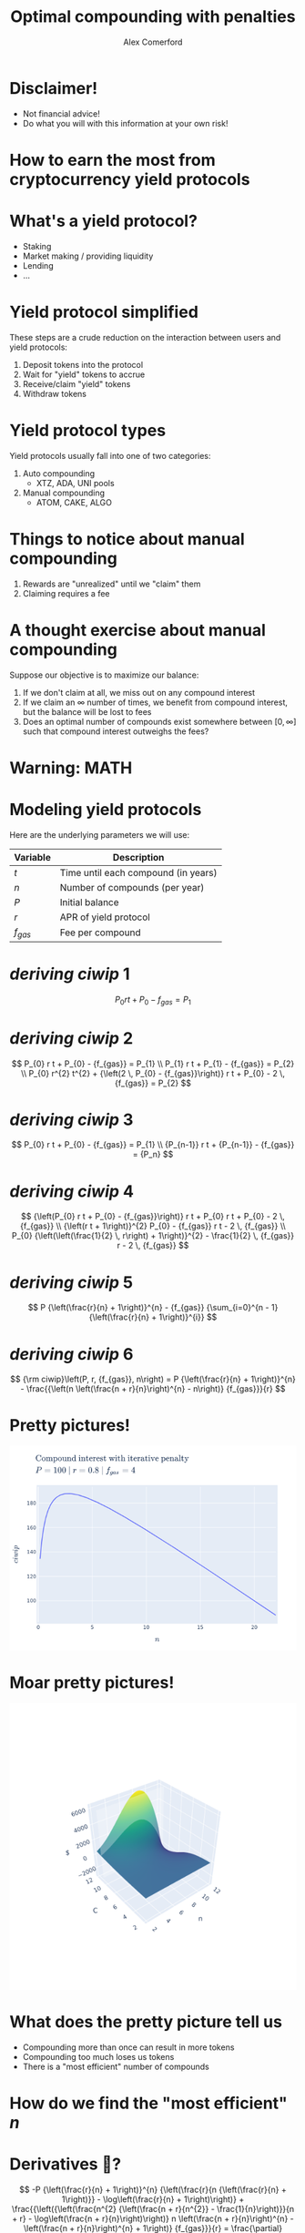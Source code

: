 :REVEAL_PROPERTIES:
#+REVEAL_ROOT: https://cdn.jsdelivr.net/npm/reveal.js
#+REVEAL_REVEAL_JS_VERSION: 4
#+REVEAL_TRANS: slide
#+REVEAL_THEME: moon
#+REVEAL_PLUGINS: (highlight markdown)
#+REVEAL_INIT_OPTIONS: slideNumber:false
#+OPTIONS: toc:nil timestamp:nil num:nil
:END:

#+MACRO: color @@html:<font color="$1">$2</font>@@
#+MACRO: imglink @@html:<img src="$1">@@

#+Title: Optimal compounding with penalties
#+Author: Alex Comerford
#+Email: alex@taoa.io

#+BEGIN_SRC emacs-lisp :exports none
  (require 'ox-reveal)
  (setq org-src-preserve-indentation nil)
  (setq org-toggle-with-inline-images t)
  (setq org-edit-src-content-indentation 0)
  (setq org-startup-with-inline-images t)
  (setq org-reveal-root "http://cdn.jsdelivr.net/npm/reveal.js")

  (defun* export-on-save (&key (enable nil))
    (interactive)
    (if (and (not enable) (memq 'org-reveal-export-to-html after-save-hook))
        (progn
          (remove-hook 'after-save-hook 'org-reveal-export-to-html t)
          (message "Disabled export on save"))
      (add-hook 'after-save-hook 'org-reveal-export-to-html nil t)
      (message "Enabled export on save")))
  (export-on-save)
#+END_SRC

#+RESULTS:
: Enabled export on save

* Disclaimer!

  - Not financial advice!
  - Do what you will with this information at your own risk!

* How to earn the most from cryptocurrency yield protocols

* What's a yield protocol?

  - Staking
  - Market making / providing liquidity
  - Lending
  - ...

* Yield protocol simplified

  These steps are a crude reduction on the interaction between users and yield
  protocols:

  1. Deposit tokens into the protocol
  2. Wait for "yield" tokens to accrue
  3. Receive/claim "yield" tokens
  4. Withdraw tokens

* Yield protocol types

  Yield protocols usually fall into one of two categories:

  1. Auto compounding
     - XTZ, ADA, UNI pools
  2. Manual compounding
     - ATOM, CAKE, ALGO

* Things to notice about manual compounding

  1. Rewards are "unrealized" until we "claim" them
  2. Claiming requires a fee

* A thought exercise about manual compounding

  Suppose our objective is to maximize our balance:

  1. If we don't claim at all, we miss out on any compound interest
  2. If we claim an $\infty$ number of times, we benefit from compound interest,
     but the balance will be lost to fees
  3. Does an optimal number of compounds exist somewhere between $[0, \infty]$
     such that compound interest outweighs the fees?

* Warning: MATH

* Modeling yield protocols

  Here are the underlying parameters we will use:

  | Variable  | Description                         |
  |-----------+-------------------------------------|
  | $t$       | Time until each compound (in years) |
  | $n$       | Number of compounds (per year)      |
  | $P$       | Initial balance                     |
  | $r$       | APR of yield protocol               |
  | $f_{gas}$ | Fee per compound                    |


* $deriving\ ciwip\ 1$

  $$
  P_{0} r t + P_{0} - {f_{gas}} = P_{1}
  $$

* $deriving\ ciwip\ 2$

  $$
  P_{0} r t + P_{0} - {f_{gas}} = P_{1} \\ P_{1} r t + P_{1} - {f_{gas}} = P_{2} \\ P_{0} r^{2} t^{2} + {\left(2 \, P_{0} - {f_{gas}}\right)} r t + P_{0} - 2 \, {f_{gas}} = P_{2}
  $$

* $deriving\ ciwip\ 3$

  $$
  P_{0} r t + P_{0} - {f_{gas}} = P_{1} \\ {P_{n-1}} r t + {P_{n-1}} - {f_{gas}} = {P_n}
  $$

* $deriving\ ciwip\ 4$

  $$
  {\left(P_{0} r t + P_{0} - {f_{gas}}\right)} r t + P_{0} r t + P_{0} - 2 \, {f_{gas}} \\ {\left(r t + 1\right)}^{2} P_{0} - {f_{gas}} r t - 2 \, {f_{gas}} \\ P_{0} {\left(\left(\frac{1}{2} \, r\right) + 1\right)}^{2} - \frac{1}{2} \, {f_{gas}} r - 2 \, {f_{gas}}
  $$

* $deriving\ ciwip\ 5$

  $$
  P {\left(\frac{r}{n} + 1\right)}^{n} - {f_{gas}} {\sum_{i=0}^{n - 1} {\left(\frac{r}{n} + 1\right)}^{i}}
  $$

* $deriving\ ciwip\ 6$

  $$
  {\rm ciwip}\left(P, r, {f_{gas}}, n\right) = P {\left(\frac{r}{n} + 1\right)}^{n} - \frac{{\left(n \left(\frac{n + r}{n}\right)^{n} - n\right)} {f_{gas}}}{r}
  $$

* Pretty pictures!

  #+BEGIN_SRC emacs-lisp :results html :exports results :eval no
  (defun tob64 (filename)
    (base64-encode-string
     (with-temp-buffer
       (insert-file-contents filename)
       (buffer-string))))

  (format "<img src=\"data:image/png;base64,%s\">"
      (tob64 "./compound-interest-with-iterative-penalty-plot.png"))
  #+END_SRC

  #+RESULTS:
  #+begin_export html
  <img src="data:image/png;base64,iVBORw0KGgoAAAANSUhEUgAAArwAAAH0CAYAAADfWf7fAAAgAElEQVR4XuydB5gURbeGv54hswQF
  VBAxEdUrOUtOimQwIkj0RwSMIEkxkAQTyYiAgBhhSSouWQlKBokCBnJUyQjM9H1OzfYwuzu7O7OT
  unu/vs//XNnprjr1neqZt0+fOqXpuq6DBxWgAlSAClABKkAFqAAVsKkCGoHXpp7lsKgAFaACVIAK
  UAEqQAWUAgReTgQqQAWoABWgAlSAClABWytA4LW1ezk4KkAFqAAVoAJUgApQAQIv5wAVoAJUgApQ
  ASpABaiArRUg8NravRwcFaACVIAKUAEqQAWoAIGXc4AKUAEqQAWoABWgAlTA1goQeG3tXg6OClAB
  KkAFqAAVoAJUgMDLOUAFqAAVoAJUgApQASpgawUIvLZ2LwdHBagAFaACVIAKUAEqQODlHKACVIAK
  UAEqQAWoABWwtQIEXlu7l4OjAlSAClABKkAFqAAVIPByDlABKkAFqAAVoAJUgArYWgECr63dy8FR
  ASpABagAFaACVIAKEHg5B6gAFaACVIAKUAEqQAVsrQCB19bu5eCoABWgAlSAClABKkAFCLycA1SA
  ClABKkAFqAAVoAK2VoDAa2v3cnBUgApQASpABagAFaACBF7OASpABagAFaACVIAKUAFbK0DgtbV7
  OTgqQAWoABWgAlSAClABAi/nABWgAlSAClABKkAFqICtFSDwpuJeXdehaZqtnc/BUQEqQAWoABWg
  AlQgMyhA4E3m5f2HjmHazATs2rMfBw4fR+kSN6N+zfJo27Q2Tp89j14D38WnYwYQhkO4O37ZsANr
  N+1QLRw8cgLDB3RPV89/T59F/rxxIfTKS9NTINiHPPHdrG+XK9/JvTGgd/t0/ZiaDafOnEO+PLnT
  M9H0n9tlHJEUetwnM1XzMm8KX18Abe+vE8nu2DYVoAJUwPOdo8uvHA/1gz1+cjymz0xApbtL4bG2
  jVG0cEHkicuF2Qt+wtpNu1C0cCHMXrAC25ZNyfAPO6UGfl6/HYtWrMfn8Ysh0y89PeUh5IEnXlG+
  WPjFm5lKwmAhNKPiGBrL9QlfvIm8cbmSNOXPDnkgnPLVAsxLWIUzZ89j69LJcDgcQZsg86Hr86NQ
  ungxzJz4Worro6VBoIanZs/23/5U8zS1cQTavt3PGzPxG8xNWIUjx/5Gjw7N0Ltru3Tnmt014fio
  ABWIvAIEXgASlen8zEjs2rsfLzz5EDo/dF8K5b/5djmGjJ4cEKBF3m3W70GgoU3Xl5Tm6QGvARIy
  aoGqUFJNxn4yExr0FD+yZlRUQHDNxm3o0+2BiJvnq/EPn49WD3fGIb66o+7j2L7sU7/ad+wzHOs2
  78ow8M78djleHj0ZuXPnwC/z30/Sh7wNGD95JqaNGxxxDQLpQL4reg18G1PHDk6hxcLl6/DMkPHI
  nSsHfvk26TgCaTsznSN+7fLcG36Bt0PvoXiqUxtUq3hHZpKEY6UCVCDCChB4AfQf/pGKUlW4uySm
  jR3oV3L50X/86RHqhz09QIuwz2zTvAFKgegpQCbHHSVvCWn8Q8dMQ764nJYA3slffo+zZ89FzdbU
  NJZIbqOHn08VeDv0GYb1m3/LMPCKQwXuixYplAS05e8Jy9di2jcJmDZuUEh+D9fFAmoTpszCp2MG
  +oV/GceNhQvipiLXhatLW7ZjRPX9RXhbdRmE/k+1J/Da0vMcFBWInQKZHniNyJYOHQmfv5niB9fX
  NTO/+xEvvfEJgTdM87VD72FYv+W3qOkpDy1Vm/VEhzYNogaRoUjVustg1K9ZLua2Ss7l+1Pnpuon
  4/OMpjSkpdGA4R+pXHqzAG//4R/i0JETqQJvKP7OTNemBrzyfdy2+8uY/HZ/Am9mmhAcKxWIggKZ
  HniHjZ2OGbMW+X2dmlx/yXNs/MgLKSJd8vede/ap/1UuVxpVy5dJEv1Zs3EnAF2lQ9xY2BPFki/8
  tZt3olqFO9Q1ckge8Y7f/sSZcxfUQjnffEhZIHTg0LFEkzRUKV8aO3b/hTPnzksqNqqUK+034iR9
  /rJxJ3bt+QtxcblQpnixJFFS33bPnruABrUqqj4EMuQzleKtw/vjI2M8dfqsOidvntwoU+JmyI/U
  jj37lA2pRbaknR17/sLBw8fVdZXLlkanZyRinjbwGppIf772JdejaoUyED+s3bQTpUsUQ5niNyfR
  Q15FvzF+Bub8sBItGlVHq/tqqTGUKXlLinzVhT+uU76UnOEG91Twjslfn+JHEahaxTuTTBfRb9FP
  63H23HmULn4zGibqapwki/CWrNig4En6qVrhDpw6fQ4yDrFV8sllXvraaswdf98Lhm3SjtvtVqki
  onOR6wt4fAiov4m/ZN6Uuv0mpY9cJ/NRIpcyDtG4VPFi3gc/eU3/0uhJOH3mHCa93U9dY/jdsMMX
  eOVvMt/Onb+gtEsv/cTwr9h47vxF7/yTf0t+8Jvvf6lsffGpR1R3/jSQ+bdk5UZA11H/ngre+e2v
  7e27/1T5xmVKJPW7pFUcPnZS9VH69mJoWLtSCpkl4p6aPdLXzt1/Ka1956nMI+mv5O03IU/unF4f
  SOMydzz6XP1eMDpNbUyp/SYY/jM0kjklfhZNRLPU7ku5Z2RdgpiRfJ4mb9P43jp09ITS2d8iUmlv
  zoIV8pWh7is5z1/f/oB3264/1FzbuXsf+vV8WM1VOWROG3qVKXmzWtwo36kSSb/xhoJqDst9FJc7
  p9JaFhonz0GPwm8pu6ACVMDkCmR64O3QZzg2bPkNFe8uGVD1BfkRECgxjilffo9pMxeiZ6dWKHpD
  IcR//6P6UZPKA8YXtuSkbfh1j7rk3Vd7qSoQlcuVwpmzF/DZrEVode896NCuMYaPna7gV760p89a
  hDGv9Uaj2h4A/Wb+Mox+/0v1Y1r4hgIodWtR5EkEGoE4zaFh3Ot9vH3KNfIj3HvQGMTlyoGOD9yL
  g0eO471P56DVvTXRq3Mb1a780E/4dDaOHvsnSX6y9DfqvS8UhFT4vxKYOtbzCnfou1Mxb+FqZccj
  reqrhSeFbyiIfHG5MFXGVbY0Jgx/Jsm0lx/eQW98gtw5s6NKeQ/QHT5yArt+P6B+qNJKaZBrB4z4
  CLt/P6jsM6KIYp9EHaV/sU8eMgQy5QdQ4Of0ufOYNfF19eMo10k0+fyF/5RvZGV4keuvVTb279U+
  CSA93me4akP0+vTrBVi2ahNe79cFbZrWVj4w+ixxSxHkzRunIGbZ6s3o0aE5endt6/HVt8sxasLn
  HkjTNLwxYYZayDR+2DPqh1jG1HvwWPTo2ELNGfGLaP1Ymwbo1aWt0njDr7vx2+8HktjaonFNtGtW
  1+9XytfzluKDafOUHgIbJW+7Ee1bN1Tza/cfB+VxC4+2aoCBfR5Do4dfwOFjfyvQKnlrUcz65HUV
  Vftt7wGl1aS3X1QPONKm+Fo0E39XvLuE6rvkbTdh8DMdvXaMnfiN6vurD4fg/U/nKGD+be9+rN28
  S83htHIxBewGjvjYY6PPAsbX3/lU/U3eAAjIlLq9qOqveaMaeKB5PW/f/Yd9qHR6qlNrbN/9Bz6Y
  Og8tGtfAiIFPKJ0HjvzYO65H2zTEmTPnMH/Rz2rOGFHj1l0Hq3tx2IvdsP/wMUz/JkE9bE4ZM8AL
  TuJ7WWiV3B7DJ6nNU8OXoqH4pcL/Fce0sZ70jKr3P4mz5y8o37z+QhevbyWqLef7G5M/5xvpVmKb
  HHVrlMOBw8fUvSbfJWJ3yyb3YMSA7kkul/QeSeWSeSoPovKdIw/aol3yNvs++RCWrNqIymU931ty
  rvzNd72DPBw9PWQcenZsiUplS2PNpu1qXsi/e3XxfN8Yx+p129DthdHeHF6ZByPGfabm5eGjJ1Hy
  tqLIE5dT2TE1US9JgRJfy1yUOfFCjwfVXJDvYPluFB1vKHQtxg97OuTUJ783Gf9IBaiApRXI9MDb
  8enhKv+wbvWymDDi2aCcmaAWqYzDNx+9muQLViJecxJWqRXnRqklY0HLDdddiynv9vdGPeQHW6DC
  FyrFCHmdLYApbRhRMgHY6s16qi/7ye+86O1TAFIWgMkPgaywNyBP/ibwNt4HQKWNRg89j8faNkTv
  Lh5AM/pLvoBM2q3R/KkUthkLTuS6rz96xWuHivRNm4sfZoz2jk8imU0e7YfKd5dMYoc3lSSAKg3S
  T2oLoxo8+JyC8v91aO798RXwbfJIX/To2Nw7RvnhlKiS8SMrYCmHbwRSwOf0mfNY/NXbXl2kX9HF
  0FU+kAVcGjS82rezAlapMPC/x5qhT7d2Kuf02SETvJAs56+WfuWcDs3Rp2tbPDXgHfWAIgBsHPKj
  fcYnX1dslUU9T3ZsriA4ua3+Jqp3IeDv+7Ft6dVKIqKRRMOmjrmany7zq33bRmjnUxJKHrimz1zo
  BV7pQ6LFRiTeWDCYPGorfhewadawGt4Y3MNrWpX7e/h9APJnu798bpfLhf+r30U9jMoDV3INZAHi
  h9PmwXeRnQE/n7zVzwvaxj0mICgwJ/NfIt/xk4YqoLqrXmfVtjE+mT/yJqd+jfJJ5qxoIedWKlsS
  U971lCZMrkVa8/Ts+Yv4ed4E7zUSpZSHObnHjWipQKhUL/Ed07hJMxXI+47Jn4bjJ81SD2QG8Bvn
  GJFp3/vB+Js83BgP8F/PX4ZX3pyCV/t2Qrv7PQ9Whm/le0sejIzvM3mAFDiVqimGBsa5j7ZugEFP
  d1DXG+NJbru/CK/4YvwkSZ9JOlZfjY0Fjo+2aYBBfTx9GN8P9WqWR6cH7033rYI/7fg3KkAF7K9A
  pgfepwa+q6J4aS1YSw0uJEIjIBH/ydAkp1z9Mr8a9TP+JlGmQX0e855v/Ei81q+LqvVrHCq/9dff
  koCLfHZn3U4q0pZ80YzRjhFpNH4YBMp8oUbakLYleiawarxuFPBftynpgjz5AfL05wEO44fHGIsv
  iEi7Rp8SueydGNExYCP5D57RtlwXyKK11EDC0Gn1vPe8P8YCJslBSfpJHlXyddrCH9fjmZfH4RH5
  sfbxz6dfLVDRo3df64VGia+5PX3uxrbEihFGmSpf4Fw1d4LXHvl7tWY9VaqFQKfUcl635TcM7ddF
  vcI3Ugv2HzzmhTRf4E1etimtryUD+Ay/S98NH3pewcmqueMVWMmDjMD94i/fTgIHRqTWiPBKP55I
  n1RhSD31xJh7yX2cXKe07O7YZ1iKPgzAlHmWPIdXxlC9+VMqku17/8kr9Xvb90P7No28fvTa93Y/
  lUKU/JCHUTka1bmaxpDW/SDAm9qitdTmqQHn77zaC40T+xFfSdTXiJJ6xtRTRTd9xyTR43ZPDEky
  Jn9aGuOc+GZfVK90NcXGyF0/d+4CFswYpdJVJJddIvw/z3vPOwfk4bRmy96oX6OcF/S93ys+97T0
  Lff13IWrVK6tAczyMP3pl9/j8Yfu80bGjYdj42HPsDu1HN5xn3yjgNd3DvqO1TOWJ5E3LrcXtuVv
  DR56LsV8tv/PN0dIBahAMApkeuA1oieBpjRIFEVez0mEUn6EpGavEX1K/mXu26b3C94n6ijnG/1P
  fKsfqvuU4ZFUC3lFuXXJJG8urwGJ/n5wjSiiAe5G5Ql/USHvD2Nin94KFFt2JQHsq/0lHaP8iHV+
  diQkouKbvmDYYKy89gVAXyA1QEpgWuX2/jg13TlrLHBLvjBKAUYyuxUoJUYGfatuXAXeqw8iRseG
  JkVuKIgi11/jtefM2YsqwmtAfGpaecdUr5OK/lYq63n9bxy79h5UKSYCyaKfRIWNQ3JU27dpmKQA
  /9WyTSltTUssAT6JqBvQIm8h3psSrx5wDAiWlAsZky/Yq7mYCmykV01jnIoszvFASiJQenUKsKqJ
  vwWMvvPdeK3tvcc2bEfX50ap/OdSt9+YRJJ1m3erh0LjGuPNwyRZCOWTjuR7kUR1f9m4A+s27cSh
  oyeVPoa/jAe9tOwx2kptnnr80hf1anjuGQPSJO3GiO7+nOqYNPUw4DumYIBXzjVSt+R7Jl+eXOq7
  S6AxuXYyT0vefiOmjvGkXRj3haQvdPIp1yjfW+9/OtcvmKr84xUbVEqLpFSo+8cn5UfaTW1++3vo
  Sj7WYWOnYcasxTAeHmSOL1m5ASMHPpHu9whPoAJUIPMqkOmB13gFLWkCq+dNSLNwvkRAeg8eo6J0
  xuvx5FFO3y9z37qiqUU0JPLzwdS56nWlb1TGX3QsLeD1Rl3LllT2Gakan/iJahk/YkbN4TSBt14n
  BfW+u8ulNpbkEVRlb71O6u7yfcXuhcO6iZ8FsJFHaiCRKigl2u37MOK1L1mqgwCNsXjxiceaeaPT
  vl8LvgsI6z/wrEoVSR51NF6FyyLCXxd/kuLVqu8rcPnBn/r1Aqzdsgvnzl1UXQn0So6tHN4I7+MS
  LfekNBiR5LS+rq4+ZBxQEd2R42eovMw3JnyuIs7yWlpSKp7q3DpFnmOaEV6pppGYJpHcjmFjpqlc
  4eRROX9R0tRs9+dHb4S3bClvuUCjb8OXkgokczP54au1jOvD6fPxq8/Do+/58tp9Rvwi1KteDq3v
  q42GtSt6UmjUmK/WffZ9ADTuh+RapDZPDeiUh9gfZoxSi03HT4rHez5pVKvXb0O350erFKL0xuRP
  R2OcySO8cq74XHLN5Z6XBZ3ywFWq+E0qHSsQ7ZK3aXxv+fpc5UyP+Fg9MMgDorwROXDouOordeBN
  uvGEeuialhjh9RONF1uTPzykNp8z7886R04FqIA/BTI98Bo/RLJwLXlaQXLB5NXnms07VO6YEUmr
  5JNfaJyfPNpqAIxvrqdxrvGqM/kPir8fzrSA13glL3mKEkEyoiCfqKjb1UV2vnBrRLzSiloaKQ3+
  gNfIW/WOO9lCFKNd+ZFfmfg63TjXGIssNNmxPOMR3jRBKdmr8OQRXs/GDttV7q2RCmDol9bXhQCv
  vBZOHtk3XrdKLrVvHnPytuK//0mlMsgCNrlGVvIrUDh20vuK+WpKQwu1GE7O69hnKKaNeyndbzJj
  k5RXXuikFpFJTrIC+vhF+OqDIej98jgs/eqdFO34i/B6Uxp8gLdD79eTbLwgPpBFdr75oIGkQvga
  kJYfK5X1vGHwaDBMRW5Vnvaj/dSiwZ/nX30t70+ctMqqGX6XVJbBiXmnyaPTAnJS/zk58Epfhj1G
  FDgt4L2a8tMcB4+cRIN7KnoXpUpbxlsjiVr7phqk6/DEE1JLafDY6XkTIvd8lXKl1BsQOYw0l9T6
  SK1Nf3NFpc4cPYlvPn7Vu3jWiFpLSoMs/JTDqPbgAeFUgPctz8JJgfgq5e9IsfDReCCZOPoFjHrv
  c5WPnV5FkEB15HlUgArYUwECb2LEoG33IerHU744/ZW0kR87yXscN/Tpq3mvfqJAMk0M4PAFaCMq
  mhwSU8t/9JfTmNYrVSOF4d3Eyg7GD03yxR0SNWv0SF9Vrsh3EYq/1AAp99P44ReSLBqS8cliG0lp
  SD4Wf2M0gN43B1bakLGoxV+aI0kULbXbTCpdrN+yO8XmBrIZyJqNO5KkRRg6yStg3x26DE2MaJNE
  WWUluURQJX9SqheI730X4og9AkVFC1+nIn9ySO62VF3wF4UzUlSS507L63HJ3RVwE9/Kqvm2PgvG
  VJrIc294tfD8eySe7NhSRZzlesk3T21jFF/d5E1EjRa9EBeXA/VrVFCveo2oWKnbbkLFsqW8cOd7
  XaoRXqN8XGK0UzaakLcIvpAnwOubPhMs8KY631WkXnLIPa/YZZ4aD1/GnP36w1dwZ6lbvUMRGJ4w
  OV4tUJNDKiV8PnuJyhVPfhiwnjz1Rx5qjhz/R6UUSQ6zzCPPG4vOifZ4FtG16jwoCWylNk+NOS9z
  J0/e3IjLkR2zJw9LAmm+D57JH5gEuuVByXgD4O8+MSK8UgnGNx/ZeDiX6iSLEheZGd8XvjnF0qbc
  ByPHfebVLrWosfG9ZTzkGPd+BbnnEn0l7RmLdQV45TtHDnnATD3Fa5b3jZcAr/RTWYA3WSqK8R17
  ww0F0bNjiyTrH+z5U81RUQEqEKoCBN5EBeULeNAbEz2lt/p19UYU5EfIKO/VoknNJAvA5Ie1ddeX
  0LBWBQzv7yn5s//wcZVbWPLWG71VH+T6+O9+VKWnWjap6SlhVriQiujILlJSNkhKA7W89x712lnA
  TKIWu/bsV9UYpLyQ8YMpEVexUYDKWOQmG2LItsfNG1XHyEH/884JVXZo4SpMequfN0Il9V2nz1qI
  sa/1SRI1MSJdq+ZdXWz14tAPVAknyWsd9mJXrx2ykEvGIpG3/r0eVdEc0WL29z95V4nLK3MZo/Gg
  ICkBk9/p760gIRFNGbccY1/v7a2/6m9Cq7JmIyeqXECpBSt6iAby9z4vjVOlzQydROs1G7bj6ZfH
  KyiVkmLG7mwGwNetWQ4Thj2DoWOmomq5O7xwID+iL4+ehHo1K6gSTkYJseHjpnsBTy0g6j5EaTK8
  fzelgW9kSfoXeDty7B+81reLWqAkGkipKalJ2rhOZfX54WP/KJsNjWS1/qEjJ5NEjQWO4uJyqsU4
  YpvkQ/rb9tqfZgLHS1dtVNG2O0p4opNStUPKOiXfOliuNyDRmItSJs8Yl7HwUBY8SfRRwH36eM9W
  v3Jdn8FjlW+SzOH12zF49Cc4fORkkjnsz1a5D14aNUn504gOGn1L1BAaVIk5qdMqNV6NOa7uvy6D
  kS9fHMa+1lv5WfTv9PQI9Ov5iJrfvvaNG9pHwb5RaUBsMaoV+C6qkkispIBI9Q8Zs8w9I5ovgGxo
  KLWJBQ7fG/mcGpbvOIz5mDzqaKTOJH8QNXQRDR5/ZiSKFpZ7rpu6t4yHJSl16Lvlc3ItDQgVsBUd
  jQWK8nAqbxEmJUZNDbAV7c5duOgpHSd1oBPHIw9jop1v7WpJt+n4QBPv95aUMly2cpPX53KvyGIy
  yV+X+WX0LWUR5Q2PVG4QLaRsYdWKd/j9PhS7jCi4kW4lDzXD+ndLUctXvU25/0klgVRQ8VcTONQf
  R15PBaiAvRQg8Pr4U77gZQHO3ISVqvSXlJxSP+pHjmPYi92TLCozLpNo2qARH6uNF/Llza02aRCo
  NRZ4qNewTw9XPwRyaJoOl0tXoDhywgw4NEfi3z0loKQurNSjFECUYvByvW/dU4mKSsRLQGvJio3q
  R0R+EDu0bZRkUYlhnyzomD4zQY1BDtl4QvrwVwxewEagUEy98fqCqjbwA0+8omrJxuXOgb49HlJg
  Iz/4xljcbqll6xnL1THKWKR+picKaGyksHjFepX7Ku0/1roxnh0yXrUtor36fKck9VUN+436nA6H
  aKGpa1s0qqE+npOwUvVp6CQ1UeWH3dc+uUbsM6BXwcx7nyuQrHJ36SQPCApadv+JkeNmqP8vcCEL
  e8YNe1pBkqrFunCV8rFxlLj1RlWT1hdsjHm0dOVGBc2nzp1Dz46tvA9LArxVypWBPKiIH3bu3YcG
  NStgQJ/HkrxdkCjvwDc+Vl1JGS3fyFl6X0MCyJLOsOjLt7y2yUYOAozyFsP3EI2lJJnTqXk0VvVu
  q3v9oaLLA97Brj/2o3DBa5VmxoYjMlc9+bJX56o8aMz+YYWa28bfk9fP9fWv5Bl7zvO0IfePUW9Y
  /PnUoHdVH1LHWSKtvm9gjPtvzeadKjf11Jmz6NWpjXqIUXNn/GfeeSl9SvsSIfbNyZa3EPIQKP7O
  nSsHqpW/Qz2cPP7MCMTlyqlShIya2mJPz4HveOphF7pWPdQaD6+eccgGM5qqCdvST91ktZPYEy8j
  YcabqW4GkXxM8hA9IYDasgbwvvL8496HyV2/70flu0v5zdmWeTpi7HS1uEzuS9lQRupzi3Ypv7c8
  97TcS6Kpr2+N7yeBdZkPopFUJJH7RCLSC5evVeUKpS60/Fsg9mqOtVt9H0o+vHEPqZzw+EUocduN
  6Ni2SZI3Ib7zVtK2zpw5n+IeTu/e4OdUgApkTgUIvH78Ll/28mMgO/7IF3cg0QO5xjj85ZLJ5+H4
  u1GWTF7xSptGu2nlr6Vnm68Exrm+7SX/W7BjMdr3105amgVyS/qzJTX7UrPDXz/+dAjmegOupB1f
  uEreV1r9+PZnhvzEYP2enh/8aZHaOOVhMKM6GnaEw6fR9Ekgc8NXw+TpUYFen54uwXxvGfM++TUZ
  mQvSVlrznovVAvmG5DlUgAp4OUP3pSHqYnoFUqvDa3rDaSAVoAIRVSCtRWsR7ThKjcsbKEmpkU0t
  5E1U/+EfBvXWI0pmshsqQAVMqgAjvCZ1jD+zjB3EpG6r5OilFfGy0LBoKhWgAmFQQPLEJQf7tb6d
  VUUEM7wVCMOwVBMSl5ESh3ly58Iv376v8sgfa9s4zW2rw9U326ECVMAeChB4LeLHsRO/xrotu5W1
  ku8oW+DWr1kOwezCZZGh0kwqQAWCUEDSPRo+/Lx3zYFcumPPX1jz7Qe2gl7JtZa8/SLXFUCr+2qx
  MkMQc4SnUgEqABB4LTQLAs3Js9CQaCoVoAJhUCCzfDdklnGGYUqwCSpABZIpQODllKACVIAKUAEq
  QAWoABWwtQIEXlu7l4OjAlSAClABKkAFqAAVIPByDlABKkAFqAAVoAJUgArYWgECr63dy8FRASpA
  BagAFaACVIAKEHg5B6gAFaACVIAKUAEqQAVsrQCB19bu5eCoABWgAlSAClABKkAFCLycA1SAClAB
  KkAFqAAVoAK2VoDAa2v3cnBUgApQASpABagAFaACBF7OgZAV2LH7L2z/7U+0vb9OyG1lxgakmP7w
  sdMx6OkOIQ9f2rLTlrIhC8IGqAAVoAJUgArILrW6sXUN5cCUrxbgzNnzauteOXTds42v8d833lAQ
  VcqXQdHChSyllq+L04KhQM9LPvjV67dj3abtlt/mOKPj99VD2pD/ORyOgOeInN+xzzBMHTsow7Aq
  Dx3jp8zGmbPn0KJxTbTLBA8fB4+cUFpb7X4MeGLwRCpABagAFQibAgReHynHT5qFf8+cw+fxi9Vf
  27dpiLhcOaA5NEAHlqzciF2/78eTHVuidwvZMaEAACAASURBVJc2YXNCRhr69/RZTP8mAe99Ogfb
  lk3xC0qnzpzDyHGfYfvuP5E3LjcOHT2J/r3ao1Htiim6nPndj5j9/U/q7weOHkf18neif+/2yBuX
  K13z7AC8P2/YgVETZiB3rhze8b/Y61Hky5M73fErzQ4fx4jxn+HgoeOABpw5dwHD+nVDtYp3pHt9
  qMArfm7b7WU82bEFPpu1CDv37sO2pf7nRLrGWOQEY8wtG1e3/IOWRSSnmVSAClABSytA4E3mPnk1
  3+6JISh8XQEs+vKtFCD5+NMjsG7zLrzatxPa3V836s4f+u5UbNi6GwcPn8DZcxdUhCs14G3dZTCK
  XF8AE0Y8q+yUsT3wxCt497XeSaB34fJ1GPTGREx5tz/uKHmLOrfXwHdx+ux5TB07MN0xWh14ZfzP
  DBmPrz96xTv+pwa8ox4QZn3yerpRV3n4aNt9CIb27aIAV6LoEnHt9MxIjHm9N6pVSBt6QwXeKV9+
  j9Hvf4lP3uqHzs+PRKlbb8LsycPS9ZuVTxg2djpmzFqEHh2aEXit7EjaTgWoABWIkgIE3mRCf/Pt
  cgwZPRnNG1XHyEH/S+GGcZNm4YOpc9GicQ2MGPhElNx0tRsBqTxxuSDpFXfW7aQ+8Ae8CQrixuGb
  j171QpwBsjt/349FX7ylrhXYavjQ86hcrhRGDrw6XgOOX+3bOd3X41YGXhl/m64vKT3HD3/GK/T+
  Q8fQ5NG+6Pvkw+j80H1p+nncpJk4deY8BifLwR06ZhoOHz2JCT7t+msoVODt0HsY1v+6G9uWTlbN
  2z2H9+f129H7pbE4f/4igTfq30DskApQASpgTQUIvMn81n/4R5iXsAqv9euCtk1rp/DqUwPfxbJV
  m9CjY3P07tI2Zl4XSEoLeMXOpas2pni1LXD2/tS5XhA2ItryOtx3PG63G3fV76LAfmQ6YG9l4DXA
  Nvn4lb71OqFejfLpAmu/19/HkeP/pIiGT5gcj1827cDUMWlHyUMBXo+dnVHp7pIBReNjNmHD1LGk
  Mjz+9HC0b9NIPZg+Kfdh13Zhap3NUAEqQAWogF0VIPD6eNaIdh4+9jd+mDEKNxW5Lonf5ce28SN9
  cfbseXzz8asoU+LmmM2LtIDXgDVJJpWon2/Eb+wnM/HhtHl44cmHVORSAPiDqfPwvw7N0afrVYA3
  2ojLnRNrvv0gzXEGA7wJy9bC4dDQsHYl1aYAtywUvLFwoZgsPjIi+v7H31li4Onmw77z0ZeYOON7
  VCpbCsMHdFfRYjkkci4gnV71iowAr6Sb7Nz9F06fOYenXx6PejXLo2O7xir6H8t5GekbQqLmRW8o
  iNLFb0aX594g8EZacLZPBagAFbCJAgReH0ca0T5/+bsCJQMk+rtwNQJ5zZ+R4hfBvIpOC3iN6Kw/
  WDMA14hQJ/+3IcdVaEa6wBco8M78djmWrNgAWV3vdDpRsWxJ7Ny9T0UnZ8xegh8+H53mIrFIaJr+
  +DVsXTIpzaoLksPb+OEXcO78RQWcArnrtvyGXDmy4Y3BPdL9qsgI8Moiwzk//IRDR/5WaROlbr8J
  cblzKP3GDbuampFu52E+IRI+MkyUh6Ph4z7DtLED8cuGHQTeMPuOzVEBKkAF7KwAgdfHuwIRL4+a
  hIp3l8RTnVpC0xzYf/g4Dh89gfjvV+DMufMY81ofVE9n5f3OPftUXVV/h5Q5k3Jn/o7W99WC/C+Q
  wwu8WsoorgBYjRa9/EYnx30yEx9Mm+dNyTBSOD55+0VUq1DG27Xxqlz+kB7wBQq8rToPUoup5MFh
  bsIqNJc86AHd0eCh53D02D9pRs0jpakXeDvIq/GUEW6JkvuL9if3kdgn4/rt9wPqoyI3FMS4oX1Q
  unixdN0pDyjymj4jZckkYv/BtLmY9Hb/JP5Lt9MInCAPMgOGfyhZxClaT2veN6xVER0faJKmRZ6H
  guEqgi5vXiSPlxHeCDiRTVIBKkAFbKoAgdfHsQb81a1eVoGKcKnxQ92wdkWUKX5zwAuCIhnpEpOv
  Am/KCKwRqZbzkpenMgDv0TYNMKhPBwUR67f8hnde7YXGdTxpBt7263kWxW1dMjnNCGcgwLtm404s
  +mkdBvZ5DK27voRDR07gl2/fV+1LRQhJaRjQu3260BPsfZhe1HzY2GmYMWtxipxs3wh38oV//myQ
  1AgpE9fgngrqgUIOSQeZ/M6LSRYN+rs2FODtkOi/9B5KgtUto+dHat7LvM2TOxc6JS4gJPBm1EO8
  jgpQASqQORUg8PoAnuRcHj52MkVlAzNOjbSAN9wpDekBr8DH2gA3njCiz/Wql/WWS4ulvuFIaZj8
  5feYm7ASn44ZqOoWG9FoeZAQ6P15/ntpPihlJKXBeChp+PALyBuXE/GfDI2ljBHtW1IZRoz7TC3K
  Mx5gCLwRlZyNUwEqQAVspwCBN9GlRlRUAOWX+e8HHMlNbUZEKtJl9JcW8KaVf2ssWjNyeI1/p7Zo
  TfpLbxOD1eu2Yd3mHQGtll/443o88/I49H3yIW+0LtC7KhKaprZoT2wqU7cjNLXwL/VNHIyFji8+
  9Qga16mcZCiS4jAnYWW66QaeCK/stDY4qHlnPDwEUkkjUI1DPS8SPpKayJrDgdLFb1IbwMgh6ROS
  FlOpbElULlsaFe8uheqV7gzVfF5PBagAFaACNlWAwJvoWGO1ft0a5dItQ5XeXJAI34hx/nN407q2
  1b0ZyeFNCaQCHVJbVnaF85fSIGXJjJxPqdf77JDxKV7pG1HiegHoEQzwGhsG+G7ykJ6e8nmkNJVd
  6Np1H6IWmvkry1bqtqJpbj5h1Cte4Keqh1RSqN6sZ4qNPpKPN6PAK7p3e2F0mg8Pi35cj11796FB
  Lc/uekZOsQDj4p82qDzvVvfV8lTKSKwuIeeJ7bLz3pmzF9CgVoWAcpEz6qP6NSvg8QfvTXUazPx2
  GQ4dOZnk84OHj2Peop9R8e7iqFy2DCqXKxPQrnaBzDWeQwWoABWgAvZTgMCb6FOjvm5GIo/+poVA
  TLCHw+EI+JK0IrzSiOy+Ner9L5Dw+ZtJyn1JvuyazTu9UWxpp+r9T6rcU9+NNIz6vK/17ZL+xhMB
  RngNED949ESGouiR0FSNv9mTqFK2tN+NJ/o9+XCSSPSwMdNU2oKxwM2Iso55rRcaJZZaM5won1Vv
  0RMLP38rzZJrGQVeo6ayvwVrAqwDR0xE/Zrl0KZpbcgOgafPnEf8pNfVw8PAER9j3LCnFejKZx3a
  NkKvxO2y5dreg8aoBWLy+aCREzFz4msBzc1I+Mhfx5LS0PX5UfjfY83Qpxvr8AbkHJ5EBagAFcjE
  CmR64JWdy+RHXXZuOnv2AuTVtETBqpS/WrHATPPjgKoacVItWpOta2VB/KfvDoCAhm8tW6kZ3Ojh
  59GyyT0Y1OcxNQRJ25Btkx9r3TBJRQKp3DA9fhF+mDEa+fPGqXMlEjt7wQq1vbKUukrrCDTCa6Ra
  1KtezhT5u8aY1PhnLVJVIozayzL+OT+swMIvro7fgCy5zjeiK4sd123Zhclvv+i9XvQXUCx8fQGv
  /qlpmFHgTW1zEeln/KR4rN28E5+OGaC6HTD8Y8//79Mebbq+jJ6Pt1AgLIdsYDLp7RdRNbFKhyww
  lK2mpcqEHGs27ki3ikK07hFj/otN7306B/JGRuoPx6qOc7TGzX6oABWgAlQgNAUyNfAai4v8lUyS
  bWYlkme245v5y1TuYspDR4vGNdGuWV3vRwLzTw16V0UXpVD/7AU/qXOSb4ErF0hBf1l41aFtY6zd
  tFOVYBvev3tAmxgECrxij6QPvPtqLzTyqQhhBo2N8Utaibwu37HnL0wY9kyS8Uvkc8CwDxXEDn6m
  o9ds+funX32PqTMTUPr2m1UtXgFgebDw3cwjnMCrcodlwVrunH5TLgRih77Y1VvmrsGDz+OpTq1U
  CsNLoyap7ajlMOrZGv+Wv0m6g6TEnD13IajyatHwo9RylrxoyeXVoasca3lgaHXvPUnmfjRsYR9U
  gApQASpgHQUyNfAmd5Ox4Ca9UlZmcG/yxUFp2SxQI0fpEsXSjNZK9Ozg4RPImye43boCBV6xQew2
  q77G+MVOI9oZjK9lbL9s3Kmgsmr5MgGPMyMRXiOVon1ieTlfO+VBrm23l5HwxZsqL1fG1eSRvurf
  8d/9iDWbdmHqWE/kVyLBazbtxPjhnvQGgXXZHKT+PRWwduNOTJgSj/o1y3vTHYLRI5LnGvPIzPMp
  kuNn21SAClABKhCcAgTe4PTi2X4UCAZ4KWBKBQIFXokk9x/2oXpokVSVLs+/odJQkm+BbSyWM4BX
  qkUI5C7+6q0UqQ5Siq9Vk3tUJPeOkjer9IUJU2Z7ayRLOTBJ8Ql0QxT6lwpQASpABaiAGRUg8JrR
  KxazicAbmsMCBV4jh1i2EZbdAGXzjgkjnvXb+azvflSRWknyPnT0BErdXgwjBnZX1RdkQZpEoCXy
  KxHdXXv3o8j1BdQiNUlnmDA5XqXByLkSQU1vQ5DQRs+rqQAVoAJUgApEXgECb+Q1tn0PBN7QXBwo
  8AqAduwzDE6HE7lz5VBVJQLJM5cobs/HW3oXqYVmLa+mAlSAClABKmA9BQi81vOZ6Sz27LQmG0+0
  NZ1tVjDIs9PacEwbNyggcwWQ0yphJwvOZBFXxweaQCou9B48Bgu/fCsgOA7IAJ5EBagAFaACVMBi
  ChB4LeYwmksF0lNg+NjpKhXh3PmL0HXg8QebBLRxRHrt8nMqQAWoABWgAlZVgMBrVc/RbipABagA
  FaACVIAKUIGAFCDwBiQTT6ICVIAKUAEqQAWoABWwqgIEXqt6jnZTASpABagAFaACVIAKBKQAgTcg
  mXgSFaACVIAKUAEqQAWogFUVIPBa1XO0mwpQASpABagAFaACVCAgBQi8AcnEk6gAFaACVIAKUAEq
  QAWsqgCB16qeo91UgApQASpABagAFaACASlA4A1IJp5EBagAFaACVIAKUAEqYFUFCLxW9RztpgJU
  gApQASpABagAFQhIAQJvQDLxJCpABagAFaACVIAKUAGrKkDgtarnaDcVoAJUgApQASpABahAQAoQ
  eAOSiSdRASpABagAFaACVIAKWFUBAq9VPUe7qQAVoAJUgApQASpABQJSgMAbkEw8iQpQASpABagA
  FaACVMCqChB4reo52k0FqAAVoAJUgApQASoQkAIE3oBk4klUgApQASpABagAFaACVlWAwGtVz9Fu
  KkAFqAAVoAJUgApQgYAUIPAGJBNPogJUgApQASpABagAFbCqAgReq3qOdlMBKkAFqAAVoAJUgAoE
  pACBNyCZeBIVoAJUgApQASpABaiAVRUg8FrVc7SbClABKkAFqAAVoAJUICAFCLwBycSTqAAVoAJU
  gApQASpABayqAIHXqp6j3VSAClABKkAFqAAVoAIBKUDgDUgmnkQFqAAVoAJUgApQASpgVQUIvIme
  O3TyglV9SLupABWgAlSAClABKhAVBYoUyBmVfsLdCYGXwBvuOcX2qAAVoAJUgApQAZsqQOC1uGMZ
  4bW4A2k+FaACVIAKUAEqEHEFCLwRlziyHRB4I6svW6cCVIAKUAEqQAWsrwCB1+I+9AVew5mEYIs7
  NUzmX5snG87/58LFS64wtchmrKzA9dfkwIlT/8Hl1q08DNoeBgU0Dbjhmpw4/DfXgIRBTss3kS2L
  A3lzZ1XfD3Y+CLwW9y6B1+IOjKD5BN4IimvBpgm8FnRahEwm8EZIWIs2S+A1t+O4aC3RPwRec0/U
  WFpH4I2l+ubrm8BrPp/EyiICb6yUN2e/BF5z+sWwisBL4DX3DDWBdQReEzjBRCYQeE3kjBibQuCN
  sQNM1j2B12QOSWYOgZfAa+4ZagLrCLwmcIKJTCDwmsgZMTaFwBtjB5isewKvyRxC4PXvEKY0mHui
  xtI6Am8s1Tdf3wRe8/kkVhYReGOlvDn7JfCa0y+GVYzwMsJr7hlqAusIvCZwgolMIPCayBkxNoXA
  G2MHmKx7Aq/JHMIILyO85p6S5rOOwGs+n8TSIgJvLNU3V98EXnP5I9bWEHhj7YG0+2eElxFec89Q
  E1hH4DWBE0xkAoHXRM6IsSkE3hg7wGTdE3hN5hBGeBnhNfeUNJ91BF7z+SSWFhF4Y6m+ufom8JrL
  H7G2hsAbaw8wwhuQB7hoLSCZMuVJBN5M6fZUB03g5XwwFCDwci74KkDgNfd8YEoDUxrMPUNNYB2B
  1wROMJEJBF4TOSPGphB4Y+wAk3VP4DWZQ5jSwJQGc09J81lH4DWfT2JpEYE3luqbq28Cr7n8EWtr
  CLyx9gBTGgLyAFMaApIpU55E4M2UbmdKA92ergIE3nQlylQnEHjN7W6mNDClwdwz1ATWEXhN4AQT
  mcAIr4mcEWNTCLwxdoDJuifwmswhTGlgSkMwU/LMGQ2nTwMX/9NwxQW4rkD9f+O/XfLfVzyfZc0C
  5MnjRr58QN48wDX59WC6Mu25BF7TuiYmhhF4YyK7KTsl8JrSLTEzisAbM+kD6pgRXkZ4vRPlr/0a
  dv0G/PWXA6dOAafPaAFNorROuvZaHdcX0lG4iIYiN+i4rpCO/BYDYQJvyNPAVg0QeG3lzpAGQ+AN
  ST7bXUzgNbdLCbyZGHglarv3dw07dwG7ftNw8WJKwM2RQ0e+vECOHIFPZIn6/nsKOHvWPzBny6aj
  8A1A4Rt03HA9cN11OoreaN5oMIE3cN9nhjMJvJnBy4GNkcAbmE6Z5SwCr7k9TeDNZMD7z78adu7U
  sGs38PsfjiSzM2dOHWVK6yhVAioSW6BA6BB6+IiG4yc0HDum4/hxDceOazj5t38Qlj4LFQJuLAwU
  KaLjpqJuZM0a+xuIwBt7H5jJAgKvmbwRW1sIvLHV32y9E3jN5pGk9hB4MwnwHjqsYfFSDbv3JIXc
  QtfpKF3SrSC32E2hA26g0/3oMYFf4PgxQP33CeDkyaS2SVsCwbfcrOP2W4ESJdzIkiXQHsJ3HoE3
  fFraoSUCrx28GJ4xEHjDo6NdWiHwmtuTBF6bA6+kFXy3wIGt269GVW+5xY0yJYHSpXXTLSwT+P3j
  Tw179gJ//OHA5StXbyCB3dIlddx5hxslS+hRi/4SeM39JRZt6wi80VbcvP0ReM3rm1hYRuCNheqB
  90ngtTHw/rzGgUVLNFy6pCk4rFDOjRrVzQe5aU3XP//yLKTbtsOBf/9NmgpRurQb/3enjlIldWSL
  YOoDgTfwL5TMcCaBNzN4ObAxEngD0ymznEXgNbenCbw2BF5JX4if41CpAlIqrH49HdWruuBImTFg
  7tmZzLqDhzRs2w5s3Z4Ufp1OT7rDXXdIBNiNbNnCOywCb3j1tHprBF6rezB89hN4w6elHVoi8Jrb
  iwReGwGvVFlIWKRh3QYP2Ra/zY2WzXXkyxe93NxoTXeB+q3bgW3bHJCFeMbhdADFi3vgt1QpHTmy
  hz52Am+0vGqNfgi81vBTNKwk8EZDZev0QeA1t68IvDYBXnnlP3e+hgsXNMTl1nFvEzfuvit02DP3
  9PVYJ/Arkd9ft6VMeyhR3I077wDuLK0je46M6UHgtcIsiJ6NBN7oaW32ngi8ZvdQdO0j8EZX72B7
  I/DaAHjnfevA2vWeqG7Vym40qB+eyGawk8kM50sZNIHfbdsdKcqfFb/djQrldNx1Z3DgS+A1g2fN
  YwOB1zy+iLUlBN5Ye8Bc/RN4zeWP5NYQeC0MvP9d1DB5ugOHDmlq0Vbrli7ceUdwMGfu6RmadV74
  3aElKXmWJ4/kNAMVy7shtYfTOwi86SmUuT4n8GYuf6c1WgIv54KvAgRec88HAq9FgffSZWDKVCcO
  HNRwTT4dj7XXUaig29yzLYbWyQK+Lb8CGzc7vDvAyWK38mXdqFbVs+VxageBN4aOM2HXBF4TOiVG
  JhF4YyS8Sbsl8JrUMYlmEXgtCLxSm3bqdCf+2qchdy4d3bq4UeDa9COV5p6K0bNONt9YtwHYsfNq
  2YrbbnWjahWgTKmUDw0E3uj5xgo9EXit4KXo2EjgjY7OVumFwGtuTxF4LQi8Uz9zYM9eB7Jn09G9
  ixvXXUfYzchtdvachnXrHfj5F+D8BU+lh/z5dVSpBFSq6PZWeCDwZkRd+15D4LWvb4MdGYE3WMXs
  fT6B19z+JfBaCHjdbuCzLxxqe2Cpr9u1swtFChN2Q73FXC5g81YHVq2S7Y494CsbdZS727NRR4mb
  s+L8fy5cvOQKtStebwMFCLw2cGKYhkDgDZOQNmmGwGtuRxJ4LQK8ug58PdOptgiW3NNOHVy4uRhh
  N9y31+9/OLByNdRDhXGULgFUrwbccssVyA8cj8ytAIE3c/vfd/QEXs4FXwUIvOaeDwReiwDvdwsc
  kK2C5ejwqBtSX5ZH5BQ4eVLDqp81bNjkgESA5bgmv46qVXRUrKCrdBIemVMBAm/m9Lu/URN4ORcI
  vNaZAwReCwDvr9s0Fd2VyG671iw9Fs3bSzby2LY1K5aucOHMmcR0hyxAhfJuVKuio0ABgm80/WGG
  vgi8ZvCCOWwg8JrDD2axghFes3jCvx0EXpMD7+kzGsZOcODSJQ2tmrsVaPGIrgLGorU1G3SsXKVB
  6vsah2zfXK0qULIE/RJdr8SuNwJv7LQ3W88EXrN5JLb2EHhjq396vVsKeKd9k4DZC1Zg9x8H0LZp
  bQx5vlOS8S1ZsQHvTpyJA4eO4fpC16BHx5Zo2aSm95wJk+PxWfwiXLniQrNGNTCwT3tkkbCpbE97
  8oL3vCIFcqb4W3pCRurzKdMckLzSYkWl/BgXTUVK57TaTV6l4a/9Glat1rBzlwOSWy3Htdfqqp5v
  hXJutQkID/sqQOC1r2+DHRmBN1jF7H0+gdfc/rUU8CYsX4esWZ1YsGQNcuXMngR4/zl1BvXaPoOX
  n3sczRvVwC8bd6DXwHcxa9JQ3FasMOYvXI3R73+BiW/1RVzuXPhfv7fQtH5V9OjYwrTAu2mLhlmz
  PakMTz/lUiWzeERfgdTKkv37r5Hnq6kIvBzZsukoX1ZX1R0k55eH/RQg8NrPpxkdEYE3o8rZ8zoC
  r7n9aingNaQc+u40uFyuJMC7c88+PPDEEGxZPAla4lL6+9r3wws9HkaDWhXQ7YXRqPB/JdHz8Zaq
  mXkJqzBhymwsmDHKlMArNWIlleHiRQ3N7nOjSmW+Mo/VrZReHd6L/2nYtFnDytUaTp26mu5QupQb
  jRqAO+DFynER6pfAGyFhLdgsgdeCTougyQTeCIobhqZtA7xut47ufUfj/gbV0LxxTfyyYTteHPYh
  5k4ZjgLX5EXdxOhv/ZrllWySFtGq82BsSPgY2bNlNV1Kw1ffeEqQ3XKzji6PM5UhDHM9w02kB7y+
  DW/b4VDpDvsPXAXfCmXdqFtXR/58jPhm2AkmupDAayJnxNgUAm+MHWCy7gm8JnNIMnNsA7wyLklb
  eO2dT3Hu/EVkzeLE0P7d0KxhdTXkKk17YPywZ1ClfGn178PH/kbDB5/DijnjcE2+PH6B97/LsQHN
  LVuBD6d4ckFf6ufAtdeYexLZ3bosTgfkgcptJOwGMOC/9gMLl+nYuPkq5NasBjRt5ED+fAE0wFNM
  q4D8qF2+okP+jwcVyJbFiUtXYvNbQfXNpYC8Xc7i0HDZZa83sidPX0oitLHOyVzqp2+NbYB3y/a9
  6Pj0CIwf9jSqVrgDu/buw5Mvvo23X3kKlcuVzlCE98Sp/9JXMMxnXLwIvDlWw9mzGlq30FG1En9U
  wyxx0M3lzZUFFy+7cely8F9i/5zSsHQ5sGbd1Yhvtco6GtQD8sTRt0E7wwQXXJMnG06du6wegnhk
  bgUkwnttnuw4eTr6vxWZW3lzjj6rU0OunFlw6uxlcxqYQasuXUn620fgzaCQGbnMXw7vN/OX48u5
  S/H1R694m3zm5fG4tVhhPN2trcrhrXR3Ke8iNYkGj58cb7oc3llznCoflFUZMjIzInNNMCkNqVnw
  7ykNy5Zr2LRFosWA0wFUquhGnVo64gi+kXFchFplSkOEhLVgs0xpsKDTImgyUxoiKG4YmrZUhPeK
  ywWXy42R42eoRWuDnu4Ap9OhSovJorX2Tw3FhOGStlBGRXgFcl9+tiOa1K2iFqm9/dFXmPT2i4jL
  nRNP9H1T/d1MVRr+/EvDpE+dyJoF6N2TVRnCML/D0kQ4gNcw5J9/NSxfrmHD5qtbF1ev5katmjri
  cjNiGBaHRbgRAm+EBbZQ8wReCzkrCqYSeKMgcghdWAp4x0yciY+mz0sy3K6PNMVz/3tQ/W3ODyvV
  54ePnsS1+fOgTdPa6Nmplff88ZPiMWO2eevwvv+RU21q0LihjntqMCcshHkd1kvDCbyGYX//rWHp
  jxo2b/GAr5Sek0ocEvHNlZPgG1YHhrkxAm+YBbVwcwReCzsvAqYTeCMgahibtBTwhnHcKZqK9cYT
  O3Y48PnXDgU7zz/rUlFeHuZQIBLAa4zs5EkNi5c5sHWbJ8c3SxagSiU3ahN8zeF8P1YQeE3rmqgb
  RuCNuuSm7pDAa2r3gMCb6J9YA+9Hk5w4cEBD03vdqFYl+MVR5p5m1rYuksBrKHP8hANLlmnYtt0D
  vlmzAlWruFCrBpCTEV9TTSACr6ncEVNjCLwxld90nRN4TeeSJAYReE0AvPsPavj4E6fK4ZTorixo
  4mEeBaIBvMZojx3XsGSphu07PZNAdm6rXsWNmjWAHDmY6mCGWUHgNYMXzGEDgdccfjCLFQRes3jC
  vx0EXhMA71eznNi6VUP9um7Urc3ortlumWgCrzH2o8ck1UHDzkTwzZ5dR/WqbtSoDuTITvCN5Rwh
  8MZSfXP1TeA1lz9ibQ2BN9YeSLt/Am+MgVe2EH7zHSfkRXa/5118fW3C+yUWwOsLvouWaNj1myfi
  mz2HjprVodJeCL6xmSwE3tjobsZeCbxm9ErsbCLwxk77QHom8MYYeBcuduCnlQ6UL6ejdQtWZghk
  0kb7nFgCrzFWqd4h4Lt7jwd8Ja/XbcCZPAAAIABJREFUA74uZMsWbUUyd38E3sztf9/RE3g5F3wV
  IPCaez4QeGMIvC4XMOptJy5c0NC7pxuFCjKdwYy3ixmA19Dl4CENi5do2PP7VfCVhW2ywE0WuvGI
  vAIE3shrbJUeCLxW8VR07CTwRkfnjPZC4I0h8K5d78C8bx249RYdnTsyupvRSRzp68wEvMZYpaLH
  oqUafv/DA75Szq7WPVLLlyXtIj0fCLyRVtg67RN4reOraFhK4I2Gyhnvg8AbQ+Ad954DUo7q0Yfc
  KF2K0d2MT+PIXmlG4DVG/Nd+DUuXXQXf3Ll01Kmts7RdBKcEgTeC4lqsaQKvxRwWYXMJvBEWOMTm
  CbwxAt49ex2Y+pkD+fPreK4Po7shzuOIXm5m4DUGLttSL1rswL4Dnjq+Mq8aN3TjrjtY0SHck4PA
  G25Frdsegde6vouE5QTeSKgavjYJvDEC3mkznNi9R8N9Tdyq3BQP8ypgBeA11JMHqe8Xajh+zAO+
  xYrqaHqfG0UKE3zDNcMIvOFS0vrtEHit78NwjoDAG041w98WgTcGwHvipANjJzjUNrIvvuBC9myE
  kfBP7fC1aCXgNUa9YaMDCYs0nL/gAd+yd7vRpKGOuDjOtVBnBoE3VAXtcz2B1z6+DMdICLzhUDFy
  bRB4YwC8c791YN16h4rsSoSXh7kVsCLwiqKXLgPLf9KwarUTUhEkaxagZg0XatXUWdEhhClH4A1B
  PJtdSuC1mUNDHA6BN0QBI3w5gTfKwPvfRQ1vvO3ElSvAs31cuCY/I24RnuMhN29V4DUGfuqUhh8W
  OrB1uyfaK1FeifZK1JdH8AoQeIPXzK5XEHjt6tmMjYvAmzHdonUVgTfKwCuvmmfPc6BEcTc6PErg
  iNZED6UfqwOvMXYpZfbtAgeklq8cha/35PfeXIwPXcHMDwJvMGrZ+1wCr739G+zoCLzBKhbd8wm8
  UQbeT6c7sPd3Bx5q58KdXEEf3dmewd7sArzG8Lf86kDCYg2nT3vAt3RpN+5rrPNtQ4Dzg8AboFCZ
  4DQCbyZwchBDJPAGIVYMTiXwRhF4L18Gho7Monoc3P8K8yhjMOEz0qXdgFc0kJSaVT878eNPmsr1
  dTiBapXdqFdbR/YcjPimNU8IvBm5i+x5DYHXnn7N6KgIvBlVLjrXEXijCLxbtzvw1TcO3H6bjscf
  Y+3d6Ezx0HuxI/Aaqpw9J/V7NWzc7ICue3Zsq1dXR+WKbjg8m7jxSKYAgZdTwlCAwMu54KsAgdfc
  84HAG0XgnTnbic1bNDS9182dsMx9XySxzs7AawxU6vbO/c6Bv/Z50hwKFXTj3sZQueY8kipA4OWM
  IPByDvhTgMBr7nlB4I0S8Er0bPgbTvx3SUPfZ13Ik4evjc19a1y1LjMArzHanbsc+GGhhpN/e8D3
  tlvduL+JjkLXcb4aGhF4rXLnRt5ORngjr7GVeiDwmttbBN4oAe++fRomTnHiuuuAXj2umHtW0LpM
  F+H1HbDLDaxd58CSZRouXtQgP+oVy7vRsIGuUh4y+0Hgzewz4Or4CbycC74KEHjNPR8IvFEC3oRF
  DqxY5UCtmm40asDXxOa+LZJal5kivL4jv3BBU9C7dr0DbjfUjoB1agHVq7ngdFrJg+G1lcAbXj2t
  3BqB18reC7/tBN7waxrOFgm8UQLece85cfyEhm6dXSh2E6Nk4ZzEkW4rswKvoaukNyz4QcOu3Z5V
  bPnz62jc0I27MmlZPQJvpO8467RP4LWOr6JhKYE3GipnvA8CbxSA959/Nbwz1qleB7/4gku9IuZh
  HQUyO/AanvrzLw3zvnPg+HHPBL7xRh3Nm7pRpHDmeoAj8Frn3o20pQTeSCtsrfYJvOb2F4E3CsC7
  +hcHvv/BgbJ362jbiuXIzH1LpLSOwHtVE1l8uXGTA4uWaJCSZnL8311utVVx3ryZA3wJvFa7gyNn
  L4E3ctpasWUCr7m9RuCNAvBOmebE739oeLCdvAZm/q65bwkCbyD+kc0qlv+oqc0rXC4gSxagZjUX
  atXSkS1rIC1Y9xwCr3V9F27LCbzhVtTa7RF4ze0/Am+EgZe7q5n7BgjEOkZ4U1dJtidesNCBrds8
  0d64OB0N6+soX9Zt29QdAm8gd03mOIfAmzn8HOgoCbyBKhWb8wi8EQZeAYGvZjq5u1ps5ndYeiXw
  pi/jgYMavl3gwMGDHvC9/jod99/nxi032y/NgcCb/nzILGcQeDOLpwMbJ4E3MJ1idRaBN8LAOzPe
  ic2/ariviRvVqzKdIVYTPZR+CbyBq7dlq4aFix04dcoDvqVLudGkkY4C19oHfAm8gc8Hu59J4LW7
  h4MbH4E3OL2ifTaBN4LAy93Voj2dI9MfgTc4Xa9cgcrt/fEnDZLr63AAVSq50aCujuw5rA++BN7g
  5oOdzybw2tm7wY+NwBu8ZtG8gsAbQeCVMk6TPnXiukJArye5u1o0J3Y4+yLwZkxNqeIg1RykqoM8
  /OXMqaNeHR2VK7nh9JT0teRB4LWk2yJiNIE3IrJatlECr7ldR+CNIPAmLNKwYpUT99R0oXED60e2
  zD2VI2cdgTc0bY8e0/DdAg1//OmhXElvaNnCjVuKWfOeIPCGNh/sdDWB107eDH0sBN7QNYxkCwTe
  CALvuA+cOH5MQ7cuLhQras0f90hOPqu0TeANj6d27nJgwUINf//tye+tVsWNBvV1tWWxlQ4Cr5W8
  FVlbCbyR1ddqrRN4ze0xAm+EgFde5456y6lqkg548YqlX+GaewpH3joCb/g0druApT9q+GmlE263
  p4zZvY3duPsu60AvgTd888HqLRF4re7B8NpP4A2vnuFujcAbIeDd8qsD38Q7UKK4Gx0eZXWGcE/c
  aLZH4A2/2ocOa5g73wH5/3JI+bLm9+soVND89wqBN/zzwaotEnit6rnI2E3gjYyu4WqVwBsh4P32
  ewd+WetQRfhr38PthMM1YWPRDoE3cqqvXe+A5Lr/958HfGtUc6N+XTeyZYtcn6G2TOANVUH7XE/g
  tY8vwzESAm84VIxcGwTeCAHvR584IcX4OzzqQoni1nldG7mpZt2WCbyR9d3585qC3g2bPIvaJM2h
  aRM37rrTnPcNgTey88FKrRN4reStyNtK4I28xqH0QOCNAPBKCaZXh2VROYqD+rlsUXs0lElm9WsJ
  vNHxoOzSNnueA1LVQY6bi+lo2VxHwQLmSnMg8EZnPlihFwKvFbwUPRsJvNHTOiM9EXgjALyHDwPv
  f5wF1+TX8WwfpjNkZGKa6RoCb/S8IQ+La9c5sGiphosXNbVpRfWqLtSvqyNr1ujZkVZPBF5z+MEM
  VhB4zeAF89hA4DWPL/xZQuCNAPCuXa9h3rdO3HmnjofaEnjNfQukbx2BN32Nwn2GpDn8sFDDxs2e
  NIe8eXTcK2kOd8Q+zYHAG25vW7c9Aq91fRcJywm8kVA1fG0SeCMAvHPmO7F+g4bGDd24p4a5XseG
  b+pknpYIvLHzdfI0h1tvcaP5/YhpmgOBN3bzwWw9E3jN5pHY2kPgja3+6fVO4I0A8E74MAuOHgU6
  d3Th1ltiH5FKbxLw87QVIPDGdoZImsOatQ4sWqbhPyPNoZoL9evEJs2BwBvb+WCm3gm8ZvJG7G0h
  8MbeB2lZQOANM/BKYf1Xh2eB/Ei/NPAKsmYx9wSgdekrQOBNX6NonHEuMc1hk5HmkFfHfU103Fkm
  um9RCLzR8LY1+iDwWsNP0bKSwBstpTPWD4E3zMC7f7+Gjyc7UbCAjj5PMX83Y9PSXFcReM3lj30H
  NMybf7Wag6Q5SDWHa6+JztsUAq+55kMsrSHwxlJ98/VN4DWfT3wtIvCGGXhX/+LA9z84UO5uHW1a
  EXjNPf0Ds47AG5hO0TxL3qDIxi6Ll3o2rXA4gZrVXahXW0eWCL9VIfBG09Pm7ovAa27/RNs6Am+0
  FQ+uPwJvmIF3ZrwTm3/V0PReN6pVie6r1uBcz7MDVYDAG6hS0T9P0hwWJGjYvMVTzSFfPh1NG+so
  E8E0BwJv9P1s1h4JvGb1TGzsIvDGRvdAeyXwhhl4x0xw4uRJDd27uHBT0ei8Yg3U2TwvYwoQeDOm
  WzSvkjSHOXM1HD/hAd9IpjkQeKPpWXP3ReA1t3+ibR2BN9qKB9cfgTeMwCsryIeNckK+BIcMvKJe
  s/KwvgIEXmv4UHY2lDSHJZLmcMmT5nBPdRfqhjnNgcBrjfkQDSsJvNFQ2Tp9EHjN7SsCbxiBd+8f
  Gj6d5sQNNwA9n7hibs/TuoAVIPAGLJUpTjx7VsP3CRp+3eqJ9ubP56nmUKZ0eFKMCLymcLMpjCDw
  msINpjGCwGsaV/g1hMAbRuD9aaUDCxc7ULGCjpbNuGDN3FM/cOsIvIFrZaYzk6c5FL/NjWb3h17N
  gcBrJi/H1hYCb2z1N1vvBF6zeSSpPQTeMALvF187sH2HAy3ud6FSRebvmnvqB24dgTdwrcx2pqQ5
  /LzGgSXLNFy6pMHpAO6p6UKdWhmv5kDgNZuXY2cPgTd22puxZwKvGb1y1SZLAe+0bxIwe8EK7P7j
  ANo2rY0hz3dKou4VlwtjJ85U55w9dwElbyuKye8OQM4c2dR5EybH47P4RbhyxYVmjWpgYJ/2yOL0
  JNoeOnnB21aRAjlT/C0QN741xolTpzQ82f0KChcO5AqeYwUFCLxW8FLaNqo0hx8c+HWbpk7Mnz8x
  zaFU8GkOBF7rz4dwjYDAGy4l7dEOgdfcfrQU8CYsX4esWZ1YsGQNcuXMngJ4R7/3BdZv2YXBz3ZE
  4esKYNfefah0dylky5YV8xeuxuj3v8DEt/oiLncu/K/fW2havyp6dGwRFuCV8khvvOmEwwEMGXRF
  LVzjYQ8FCLz28KOM4q99GmbP03DypCe/V9IcmjfXcU2+wN/IEHjtMx9CHQmBN1QF7XU9gdfc/rQU
  8BpSDn13GlwuVxLgPfnPaTR++AXETxqKYjdel0L1bi+MRoX/K4mej7dUn81LWIUJU2ZjwYxRYQHe
  33ZrmP65E0Vv1PFEV+bvmnvaB2cdgTc4vcx+tkvSHH5xYqmkOVwG5CVPrRou1Kmtq/9O7yDwpqdQ
  5vmcwJt5fB3ISAm8gagUu3NsA7wr127Fq29NQaPalfDNt8txbf486PzQfXiwRT2lbt22z+Dl5x5H
  /Zrl1b8lLaJV58HYkPAxsmfL6jel4fip/wL2zKKlmtr1qXpVHS3uDzxaFHAHPDFmCuTLlRUXLrtw
  6XLwr79jZjQ7TleBM2c1zP8O2LLV8zrmmvxy7wKlS6V9/xbImw3/nLkMt2z3xiNTKyAzp0De7Dhx
  OvDfikwtmM0Hn9WpIXfOrPj37CVbjfTylaS/fUbap9UGaRvgnfXdj3hp1CS0b9MQzz7xIHbu+QtP
  9H0T44c/g6rly6BK0x4YP+wZVClfWvno8LG/0fDB57Bizjhcky+PX+BN7uS0nDthohtbd+h4/GEH
  qlVmPoPVboS07HU6NehuEHDs5FSfsez+HZj+lQvHjnv+WKYU0P4BJwpc43/AWZwOuNxukHdtOiGC
  GZYGZHU6EMxvRTDN81xrKaBpnoWxV1z2ehhOHvwj8EZxXvpLafh28c/o9/oH+Hn+e8gTl0tZ8+Kw
  D1Hw2nzo++TDGYrw+i5kS294b7zlxLlzGnr3dKNQQUYC09PLSp8zpcFK3sq4rStWOrFkuYYriSW0
  69XVUa92yvQkpjRkXGO7XcmUBrt5NLTxMKUhNP0ifbVtIrx7/jiIlp0HpQq8ksMrC9iMRWqyiG38
  5Piw5PBeuKBhxGgnsmQBXh7IDSciPWmj3T6BN9qKx66/02c0LEhwYGtiNQdZzCa1e0sUv/oQS+CN
  nX/M1jOB12weia09BN7Y6p9e75YCXik75nK5MXL8DLVobdDTHeB0OrylxR7u8SrK3VUCzz3xAHbt
  3Y8uz43ChOGeNAZZpPb2R19h0tsvIi53TpXu0KRulbBUaZCV359McaJIYR09unPBWnqTzmqfE3it
  5rHQ7f39Dwfmfavh5N+e9KRSJd24/15dlTMj8Iaur11aIPDaxZPhGQeBNzw6RqoVSwHvmIkz8dH0
  eUm06PpIUzz3vwfV3w4dOaHyeDdu3Y1CBfKje/tmaNesjvf88ZPiMWN2+Ovwrt+gYc58J8qV1dGm
  JYE3UpM1Vu0SeGOlfGz7dbmAVaudWPaThsuXod7g1K6lo23TrPj33H9wue2Vpxdbta3ZO4HXmn6L
  lNUE3kgpG552LQW84Rmy/1ZC2XhCthOWbYXr13Ojbi3m70bST7Fom8AbC9XN0+eZMxrmL9CwY4en
  dm+hgkDb1m4UKcx73Txeio0lBN7Y6G7WXgm8ZvWMxy4Cb6J/QgHeL75yYPtOBx5s58JddzDqY+4p
  H7x1BN7gNbPjFXv2OjD/Ow1//+NJc6hezY0G9dzIltWOo+WYAlGAwBuISpnnHAKvuX1N4A0D8L73
  URYcOQL06HYFRYqY2+G0LngFCLzBa2bXK6SCw8pVWbFkua7KkuXNo6NVCx3Fb2e0164+T2tcBN7M
  6PXUx0zgNfd8IPCGAXhfH5FF5fgNHnCF0R5zz/cMWUfgzZBstr1IFq1t3H4J38wCTiRuUXznHTru
  v8+NuNx8w2Nbx/sZGIE3M3k7/bESeNPXKJZnEHhDBN6zZ4FRb2dBrlxA/xdYkiyWkzlSfRN4I6Ws
  Nds1qjRcvqxjxWonli7XIAvcsufQcV8jHRXKM9prTc8GbzWBN3jN7HwFgdfc3iXwhgi8+/ZpmDjF
  iaI36niiKys0mHu6Z8w6Am/GdLPrVcnLkv3zr4b4uRr+/NOzqO3mm3S0aulGgWsZ7bXrHDDGReC1
  u4eDGx+BNzi9on02gTdE4N20WcOsOU6U/T8dbVsTeKM9gaPRH4E3Gipbp4/U6vBu2uzAggQN5y94
  thetU0dH7RouOJzWGRstDU4BAm9wetn9bAKvuT1M4A0ReBcvdWD5Tw7Uq+NW/+NhPwUIvPbzaSgj
  SmvjCdl18bsfNGzeYpQwc6N1Cx1FizLaG4rmZr2WwGtWz8TGLgJvbHQPtFcCb4jA+9UsJ7Zu1VR0
  V6K8POynAIHXfj4NZUSB7LT2x58Olebw77+eEmaVK7rRuJGO7Nn4HRGK9ma7lsBrNo/E1h4Cb2z1
  T693Am+IwPvBx04cOqyhe1cXbrqRP2bpTTgrfk7gtaLXImdzIMArvctCtiXLNKxc7YTbDcTF6Wje
  VEeZ0nwTFDnvRLdlAm909TZ7bwRec3uIwBsi8A4b6cR/lzRVoUEqNfCwnwIEXvv5NJQRBQq8Rh/H
  TzgwM15TD8ZylCjuSXMQAOZhbQUIvNb2X7itJ/CGW9HwtkfgDQF4z58HRr6ZRb2mHNSfC9bCOzXN
  0xqB1zy+MIMlwQKv2CybVKxd58DCxZp6QJbvjEYNdFSu5IZAEw9rKkDgtabfImU1gTdSyoanXQJv
  CMC7/6CGjz9xokhhHT26E3jDMyXN1wqB13w+iaVFGQFew96zZzXM+07Djp2eRW1SzrB1Sx2FCjLN
  IZY+zWjfBN6MKmfP6wi85vYrgTcE4N38q4aZ8U7cdZeOB9sQeM091TNuHYE349rZ8cpQgNfQ47fd
  Dsydr+H0GQ0OB1Crhgt16+hwsoSZpaYMgddS7oq4sQTeiEscUgcE3hCAd+lyB+R/dWq50aAeIzQh
  zUQTX0zgNbFzYmBaOIBXzL50GVi4yIE16xwq5eHaa3W0auHGLcWY2xsDt2aoSwJvhmSz7UUEXnO7
  lsAbAvBKdFeivG1aulCuLH+kzD3VM24dgTfj2tnxynABr6HNwUMa4uc4cOy4J5lXtiaWLYplq2Ie
  5laAwGtu/0TbOgJvtBUPrj8CbwjA+9EnThw4qKFbJxeKMSoT3Myz0NkEXgs5Kwqmhht4xWQpW7bq
  ZyeWLtNw+QoQl1tH03vduOtOQm8UXJrhLgi8GZbOlhcSeM3tVgJvCMArFRqkUkO/564gLs7cjqZ1
  GVeAwJtx7ex4ZSSA19BJNqqYM1/D3t89i9puv81TwixvXoKvGecSgdeMXomdTQTe2GkfSM8E3gwC
  78X/NAx/wwmnAxgy+EogWvMciypA4LWo4yJkdiSB1zB5y1YHvl+g4dx5DdmyAg0buFG1MkuYRcil
  GW6WwJth6Wx5IYHX3G4l8GYQeA8dAj6YmAU33AD0fILAa+5pHpp1BN7Q9LPb1dEAXtHswgUNPyRo
  2LDZE+294XodbVu7cf11jPaaZU4ReM3iCXPYQeA1hx9Ss4LAm0Hg3bpVw1eznLizjBsPPcAKDeae
  5qFZR+ANTT+7XR0t4DV0+3OfhtlzHfj7b08Js+rVXGhYjyXMzDCvCLxm8IJ5bCDwmscX/iwh8GYQ
  eJf95MCSpQ7UqulGowYEXnNP89CsI/CGpp/dro428Ip+Lhew/EcNP65ywu0C8ufXVW7vrbfwuyeW
  84vAG0v1zdc3gdd8PvG1iMCbQeCdNceJTZs1tGzmQsUKfMVo7mkemnUE3tD0s9vVsQBeQ8OTf8tm
  Nw5VHUaOsne70bSJjpw5+R0Ui3lG4I2F6ubtk8BrXt+IZQTeDALvxClO7NunoXNHF269hT825p7m
  oVlH4A1NP7tdHUvgFS1lk4oNGx1YsEjDfxc15Mqp474muoJfHtFVgMAbXb3N3huB19weIvBmEHhH
  vZ0FZ88Czz/rQr48BF5zT/PQrCPwhqaf3a6ONfAaep49p+G77x3Yut0T7b3lFjfatNBVugOP6ChA
  4I2OzlbphcBrbk8ReDMAvJJP9+qwLCxJZu65HTbrCLxhk9IWDZkFeA0x9+x1YO58Df+e0pA1C1Cv
  ro4a1VxqgRuPyCpA4I2svlZrncBrbo8ReDMAvIePAO9/lAXXXQf06sGSZOae4qFbR+ANXUM7tWA2
  4BVtZXe2RUsc+PkXh0p5uK6QjrZt3Ch8PaO9kZx7BN5Iqmu9tgm85vYZgTcDwLt9hwNffO1A6VJu
  PPoQ8+bMPcVDt47AG7qGdmrBjMBr6Hv4qIb42Q4cOapBYKxaFTca1HerzSt4hF8BAm/4NbVyiwRe
  c3uPwJsB4F2xyomERRpqVnehSSNGUMw9xUO3jsAbuoZ2asHMwGvovOpnBxYvcajIb758Olo201H8
  dj6ch3seEnjDrai12yPwmtt/BN4MAO/87x1Ys9aB+5q4Ub0qf0TMPcVDt47AG7qGdmrBCsArep8+
  rSF+roa9v3uSee+6U0ezpm5V1YFHeBQg8IZHR7u0QuA1tycJvBkA3umfO/DbbgceedCNMqUJvOae
  4qFbR+ANXUM7tWAV4DU037ZdgzyknzunIUcOHfc21lGhHL+3wjEnCbzhUNE+bRB4ze1LAm8GgPf9
  j5w4fERDj+4uFCnMaIm5p3jo1hF4Q9fQTi1YDXhFe6nXm7BYw9r1nmjvLTfraN3SjWtYwiykqUng
  DUk+211M4DW3Swm8GQDe0W87ceashuefcSFfXgKvuad46NYReEPX0E4tWBF4Df0PHPCkORw/4YDT
  CdSto6NWdRccTjt5KHpjIfBGT2sr9ETgNbeXCLxBAq+U/BnyehZ11SuDrvCHwtzzOyzWEXjDIqNt
  GrEy8IoT3C7gx1VOLF+uweUGChV0o00rHTcW4cN7sJOUwBusYvY+n8Brbv8SeIME3nPngDfeyoKc
  OYEBfVmD19zTOzzWEXjDo6NdWrE68Bp+OPm3htlzHPhrv6eEWeVKbjRqoCN7NoJvoHOVwBuoUpnj
  PAKvuf1M4A0SeI8eAyZ8kAWFCuro3dNlbu/SurAoQOANi4y2acQuwGs4ZMNmB35I0HDhgoa4OB2t
  musoWYKL2gKZsATeQFTKPOcQeM3tawJvkMC793cNn0534tZbdHTuSOA19/QOj3UE3vDoaJdW7Aa8
  4pfzFzR8+72GX7d6FrVJ9ZnmTXUFwDxSV4DAy9nhqwCB19zzgcAbJPBu/lXDzHgn7rpLx4NtCLzm
  nt7hsY7AGx4d7dKKHYHX8M0ffzoQP0fDv6c0ZM+uo3FDHZUquFXKA4+UChB4OSsIvNaZAxkGXl1W
  bwHQbPJNeOjkBa/XihTIqf7b92/GhytXOfDDIofacEI2nuBhfwUIvPb3cTAjtDPwig6yO9uSZRpW
  /+yE2w0UvVFKmOlqcRuPpAoQeDkjCLzWmQNBA+8vG3Zg1HufY+eefSh8fUGUur0oBvRuj6KFC1ln
  1H4sDRR4f1jowMrVDjSs70bte/gDYGmnB2g8gTdAoTLJaXYHXsONR49piJ/jwKHDmqpGU7uGC3Vq
  66qcGQ+PAgRezgQCr3XmQFDAe/DICTz+9AhULlsaZ86eh/x71979arSv9+uMtvfXsc7Ik1kaKPDO
  nO3E5i0aWrdwoXw55rdZ1uFBGE7gDUKsTHBqZgFecaW8yPtlnQOLFmu4dEnDtdfqaNfKjaJF+d1H
  4M0EN3uQQ2QOb5CCRfn0oID35/XbsWvvPjz+4L1eMw8cPo5FP67H+1PnYGi/bmhUp2KUhxCe7gIF
  3qnTHdjzuwMd27tR/HZGeMOjvrlbIfCa2z/Rti4zAa+h7ekzGuZ9q2HXb55FbbI1cZNGOnLmzNzg
  ywhvtO8+c/dH4DW3f4ICXoHb96bMxvAB3VOM6vTZ8+g18F1MHTvQ3CNOxbpAgXfCh1lw9CjQo9sV
  FCliyaHS6CAVIPAGKZjNT8+MwGu4dMdOB+Z/r+HMGQ05cuioU0tHtSruTJvmQOC1+c0e5PAIvEEK
  FuXTgwJesW3cJ7OQP18cOrRrnMLUDr2HYdq4QVEeQni6CxR433jLiXPnNPR7zsWSPeGR3vStEHhN
  76KoGpiZgVeEvvifhoRFGtat90R7Jc2hTUs3it2U+aK9BN6o3nqm74zAa24XBQ28rbu8hN9+3488
  cblQ8e6SqFKuDMqUKIb9h45jbsJKfDpmgBqx5PfKceMNBc2tQKJ1gQLvy695thV+7WXusmYJx4bB
  SAJvGES0UROZHXgNV/7+hwPd0He8AAAgAElEQVSz53pKmMkhkd5GDd3I6vmKzBQHgTdTuDngQRJ4
  A5YqJicGBbxSoWHq1wvQoFZFrN20U1Vq2LX3gLdGY+VypVGvRnlULldKfS4L23p1aROTgQXbaSDA
  e/YsMOrtLMiVC+j/AoE3WI2tej6B16qei4zdBN6rul66DCxc5MAvaz3R3vz5dLRp7cYtxTJHtJfA
  G5l7zKqtEnjN7bmggFfydHsPGoOO7Ror6JVavPK3NRt2Ys2mHVi3eZeq2mCU5u3RoTl6d21rbgUS
  rQsEeI8cBd77MAuuKwT0epLAawnHhsFIAm8YRLRREwTelM48cEDDV7Mc+PdfT7S3YgU37m2sI3s2
  e4MvgddGN3YYhkLgDYOIEWwiKOAVOwRwZ3//k0pZkPq7vocBwIt/Wo/ZC1ao8mW9u9onwrtnr4ap
  nzlx2606OnXgLmsRnJemaprAayp3xNwYAq9/F7hcwOKlGlaudqpyZrItcZuWuq2r2RB4Y347msoA
  Aq+p3JHCmKCBN9DhrNm4E2s2brdVSsOmLRpmzXbi7rt0tOO2woFOBcufR+C1vAvDOgACb9pyHj6q
  4ZuZGo6f8KQ5lL3bjWb36siew37RXgJvWG8tyzdG4DW3C9MEXonijhw/A/17PZrm4rPWXQajYa2K
  eKpza3OPNg3rAklpWLHKgQTZVri6G/c1Yg1eyzo7SMMJvEEKZvPTCbzpO9jtAn5c6cSynzTIf+fO
  5dmeuGQJe31vEnjTnwuZ6QwCr7m9nSbw7tj9F9p1H4InO7ZQkVpJZ+j09AiVp1uvZgW0alITDWt7
  NpqQzSd+2bgdg57uELERT/smQaVK7P7jANo2rY0hz3fy29f3S37BC6+9j2e6t0P39s2850yYHI/P
  4hfhyhUXmjWqgYF92iNL4j6ZgQDvggQHVv3sQOOGbtxTw15f3BFzmg0aJvDawIlhHAKBN3AxJcr7
  9UwNR456cnvvLONG82Y6ctlkwwoCb+BzITOcSeA1t5fTTWmQSgylixdTo5AqDROmxKPU7TdhycqN
  OHLsbxS+viDq1yyHRrUrYcKU2Zj8zovQjFVrYR57wvJ1yJrViQVL1iBXzux+gffc+Yt4qMeryJY1
  C+6rX9ULvPMXrsbo97/AxLf6Ii53Lvyv31toWr8qenRsoawMBHhnxjux+VcNrVu6UL6s/V7Phdld
  tmmOwGsbV4ZlIATe4GSUfN5VPztVfu+VK1C7s91/n46777J+0IDAG9xcsPvZBF5zezhd4PU1X1Ic
  xk/6//bOBEyK6lz/b1XPMA4MIKLiQtQILtxEFFSIIIrsiwoygtcFIdGIu1zcAhI1UTEGd/F6/4gS
  xRADzAwICAyLG+AC4kYUBRQXFtlEWYZluvv/nGp7mMGB6eVU1Xeq3n6SRx2qzvnO7z3D/Pg4XV2M
  oTdfgXoFtR0BVm9gm7tgCZRonnh8Y5Q8f7/rK77/8XGIRqPVCu+DT/0TRzZqiIWLlkI9Ji3Z4b36
  tpFoecqJuH5AL6e+qaULHUGfOf7vKQvvP8ZF8OVXFvpfFsUJTSm8rgctZAIKr5AghJRB4c0siB+2
  WJhYZOO71Ylub5PjYyi8KI6COub+XkrhzWwvBPUuCq/sZNMSXrUUdcxBSWXHs1tiQL9uzup+3Lod
  y5Z/g2YnHuuIsNuv/Qmv6kYPe/BZTBh9L67/02NVhLd94WDcPWQAOrRt4ZSnjkX0/v1wLCl9Fnm1
  clPq8D79fzn4fj1w3TXlOPIIt1fJ8aUQoPBKSUJGHRTezHNQ3d5Fi22UzrWwe7flvJGte5c4Wp5m
  ZreXwpv5XgjinRRe2ammLbzJ5ahur1+folad8KpHol1+w/0Y/Me+aNXiZFxz+8NVhLdVj2sx6oHB
  zq+p19r1m9Gp3xDMn/IUGtSvW63w7thV9Vm7w/4Sx7btwP3DLdSrJztYVqePQF6OjfJYHNGYuZ0o
  fTTCMVKiB1n9K69WBLv3xJznkPOVGQH16WwvvBzDipWJ+5s2AQb8t+18cIXbL50zqH1yUK0clO3m
  c9ndzs2E8W3LQm6OjV17gvXY0i3b9lTBf1TDfBPi+EWNaQmvklzVQd26rQxHHdHQec5ux3Yt0fjI
  wzxdfHXCO3Ha63jvg88w8s/XObXsK7yZdHh/2Lq7Yl3qZ9sdf078GPz7ffGKD9fwdOGczBcCdfJz
  HMHZU25mF8oXaIZPeiApOrhOLn7asQf880/2Ib//gYVXpgNlO4FauUDPbuojit39/fVAf5hJe0UW
  cHCdWtiybe/PirTH4A2BIZATsZCfF8HWHcH6A1DZ7qoCHxrh7fLftznHAq4o7OJ8dLB6MoM6SjCg
  b7eKJza4vXurE95b//K/WLBoqfNmNfX6aet25ObmoH2b0xwJVmd4z2h+UsWb1NSb2EaNLUn5DO/W
  rcDIx3JQpw5w563B2sxu52X6+DzSYHqCeuvnkQa9PLdtt1AyxcLyFYnn9jY+Oo6+hTE0OFhnL1Zv
  zcnReKTBHa6mjsojDbKTS6vD64jkth2/OKerzvC+OGEWftq23dXHkpVHo4hGY86zgdWb1tQj0CIR
  23m0mJLvXeqD3X9+3X7fMzjtNydg4CXdUL9uHedNao+OnoDnH70TBXXynQ5w1/atUn5Kw9p1wDOj
  c9DocOCGaym8sre13uoovHp5mj4ahdedBP/zqYVpr9rYvsNCTg7QqUMMZ7WOif7bNAqvO3vB1FEp
  vLKTS1t4D7Sc/jeNwItPDnXtsWRPjCnC6JemVinhqkt7YMigfr8oa98jDeqCUc+XYPzkzJ7Du3yF
  hXHjI2hyfBwDrgjW+RzZW9T/6ii8/mcgqQIKr3tplJVZmD7TwsefJLq9Rx2Z6PY2PERmt5fC695e
  MHFkCq/s1NIW3t+0H4iTmhyDM049Ca1OOxmtWjar6PiqT1wrfu4+14TXTZQ1PYf3w48sFE+J4NRT
  4ii8iMLrZhbSxqbwSkvE33oovO7zX7HSRvEUC9u2WYjYwHnt4zi7TRR2woPFvCi8YqIQUQiFV0QM
  +y0ibeH9x79nYPFHn+O9D5c5z96t/Dq9+Yl48clhsle8n+pqEt63FtiYPddG27Ni6MqPFTYy40yL
  pvBmSi6Y91F4vcl1124LM0stvL8kYbmHH5bo9jY6XE63l8LrzV4wZRYKr+yk0hbeystRb1ZTT0ZQ
  /3z3g88w4k9/ROuWzWSvOEPhnVFq4+13bEd2lfTyFR4CFN7wZJ3KSim8qVDSd82qbywUl9hQjzJT
  Hd52baM475w47Ii+OTIdicKbKblg3kfhlZ1rVsJbeWnqzWw3DH0M4566S/aKMxTeScURfLzUQp/e
  UZzWXE6HwUjYhhVN4TUsMJfLpfC6DLia4feUA3Pm2njnPRvqEZGHHRrDxYVxHNnI39+LKbze7wXJ
  M1J4JacDpC286qOFl638Fh3atnSewauegJB83TjscYwaMVj2ijMU3rEvRvDVKst5w5p64xpf4SFA
  4Q1P1qmslMKbCiV3rlm9xsLEYhubN1vO0xva/C6KTh3iiPjU7aXwupOzqaNSeGUnl5bwqo8Vvmn4
  k84nDK1bv9n555mnNcOZp56E1es2YNFHn2POvx+RveIMhXfUMzlYvwG4flA5jmhk5BJZdIYEKLwZ
  ggvobRRef4ONRoHX3rAwf2EEsRhw8MFx9OsTQ+PG3jciKLz+7gVps1N4pSVStZ60hbf41Ted599+
  +sUqlMyYj8UfLcPnK7/DkY0OwdMjBuPkpsfIXnGGwvvgyByUlQF3DClHQYGRS2TRGRKg8GYILqC3
  UXhlBPv9egsTi2ys35D47LTWZ8bQuVPM+cQ2r14UXq9ImzEPhVd2TmkJr1rKA0+Mcz7kYeAl3Y2V
  2+oiOdBTGtSZsXvuS3yC21/+XC76Qeiyt5uZ1VF4zczNraopvG6RTX9c1eFVnd7XXrcQjQH16sZx
  cWEMxx3jTbeXwpt+ZkG+g8IrO920hVct57u1G7Dow2W4qHs72atLo7oDCe+PWy088ljE6eyqDi9f
  4SJA4Q1X3jWtlsJbEyHvf33T5kS3d83aRLe3ZYsYuneNI6+Wu+JL4fU+a8kzUnglp5PBm9aqW456
  LJmpRxmS6zmQ8K5ZA/zfmBw0agTcMIjCK3tL66+OwqufqckjUnhlpqf+Ju7dRYnnpe/ZAxQUxNGn
  VxxNm7j3GEkKr8y94FdVFF6/yKc27wE7vEpkC6++G2Mf+xNatTjZGXH1uo1Ys26j80lrlvpuBzDi
  yZecrw29+QocfcShqc0s7KoDCe8Xyy289K8ImjaJ48rL+SlrwqJzvRwKr+uIjZqAwis7ri1bLBSV
  2Pj628TPp+anxNCzWxz5+fq7vRRe2XvB6+oovF4TT2++AwqvktsBtzyIGwb2do4vqP9WAqzO8BbU
  yUfHti3Rv28XNDvhWKjn8A4bMTqQjyVb8qGFya9EcGrzOAp7U3jT22LmX03hNT9DnSug8Oqk6d5Y
  6hPaZs62sGuXhdr5cfTpHceJJ+jt9lJ43cvPxJEpvLJTS+sM7zvvf4ops+aj49mnY+78Jc7/t+8o
  w0lNfoWOZ7fEvAUfoGjMX2WveD/VHajDqzoF7y+xcOyvgNNb6v0N00hYISuawhuywGtYLoXXnP2w
  bZuFklcsLF+R+Hji3zSLoWePOArq6On2UnjN2QteVErh9YJy5nOkJbyqi3vXg8/i+oG9na6ueg5v
  8atv4bUFS/Dawg9x2UUdnUeWmfg6kPCauB7WrI8AhVcfyyCMROE1L8WPl9qYPsNCWZnlHG1QRxzU
  UYdsXxTebAkG634Kr+w80xJetRQlvSOeGId6detg2M1XyF5dGtVReNOAFbJLKbwhC5wd3kAGvqPM
  wtTpNv7zaeJsb5PjYyjsHXfe3Jbpi8KbKblg3kfhlZ1r2sL77pLPnA+b6N+3K+oV1HZWp872qnO9
  Jj+pgcIre6P6WR2F10/68uZmh1deJulU9MVyGyVTLGzfYSEvL45uXeI4vUVm3V4Kbzrkg38thVd2
  xmkJr3r+rnrT2rbtZbjuygtx4x/6OKv7cet23HTXk3hw2B8D+ZQG2RGyOrcJUHjdJmzW+BRes/Kq
  rtpdOy28OsvCBx8lzvYed1wMF/eOo1699Lq9FF7z94LOFVB4ddLUP1Zawpvs7h51xKHOGd7KHV0l
  w6OeL8bf7hqkv0oPRmSH1wPIhk5B4TU0OJfKpvC6BNaHYb9aZaOoxMJPWy3nI4nVRxO3OiOW8qdp
  Unh9CE3wlBReweEgzQ+eUFL7woSZ+31jWv+bHsCLTw6reD6v7KVXrY7Ca1Ja3tZK4fWWt/TZKLzS
  E0qvvt17gNI5Nt5blOj2Nj46jr6FMTQ4uOZuL4U3PdZBv5rCKzvhtDq8ail9rvoz7rzhMrRu2ewX
  K7th6GPOc3iTH0ghe+kUXpPy8bNWCq+f9OXNTeGVl4mOir77zsKEYhvqgytycoCO58XQ5ncH7vZS
  eHWQD84YFF7ZWaYtvJ9+sQp9r7kXvbq0RYezW6Bju9MdwVVPbxhw84Mofu6vFF7ZmbO6NAlQeNME
  FvDLKbzBDTgaBebMs7DwnQjURxUf0SiOS/rG0PCQ6ru9FN7g7oVMVkbhzYSad/ekLbyqtDlvvo9h
  fxvjfOiE+k2hbkFtbNu+A7df998YeEk376rXOBOPNGiEGbChKLwBCzTL5VB4swRowO1rv7cwqcjC
  ho027Ahw3rlxtGsThZ049VDxovAaEKaHJVJ4PYSdwVQZCa+aRz2Z4cUJs/D5ym+caXt1bYfO556e
  QQkybqHwyshBYhUUXomp+FcThdc/9l7OHIsCbyyI4I03LcRiwOGHJc72Njp8b7eXwutlIvLnovDK
  zihj4ZW9rPSro/Cmzywsd1B4w5J0auuk8KbGKShXqS7vxCIL6763nA6v6vS2PzeOSATO0xyOaJCP
  tZvLgrJcriMLAhTeLOB5cCuF92fIFF4PdpuhU1B4DQ3OpbIpvC6BFTysOrq34O0I5r1uobwcOOSQ
  xNneo46IU3gF5+Z1aRRer4mnNx+Fl8Kb3o4J4dUU3hCGfoAlU3jDux9+2GJhYpGN71ZbTnf3rNYx
  9L84Dxt+Yoc3vLti78opvLJ3AYWXwit7hwqojsIrIARBJVB4BYXhQymq27tose08u1c9w/fQhkCf
  XlE0blzzc3t9KJdTekiAwush7AymovBSeDPYNuG6hcIbrrxrWi2FtyZC4fj1n36yMGmyhVWrEo9u
  aHVmDF06xZxPbOMrnAQovLJzp/BSeGXvUAHVUXgFhCCoBAqvoDB8LkUda/hyeR7+VVyOnTst1Ksb
  R+FFcfz6uJjPlXF6PwhQeP2gnvqcFF4Kb+q7JaRXUnhDGvx+lk3h5X5IEkg+pWH5tztRMsXC8hWJ
  bm/L02Lo3i2OvFo85hCm3ULhlZ02hZfCK3uHCqiOwisgBEElUHgFheFzKfs+lmzppxamv2pj+w4L
  BQVx9OkVR9Mm7Pb6HJNn01N4PUOd0UQUXgpvRhsnTDdReMOUds1rpfDWzCgsV1T3HN6yMgvTZlj4
  ZGmi23vKb2M4v3sc+fns9gZ9X1B4ZSdM4aXwyt6hAqqj8AoIQVAJFF5BYfhcyoE+eGLFShvFUyxs
  22ahTu04zu8Zx2+asdvrc2SuTk/hdRVv1oNTeCm8WW+ioA9A4Q16wumtj8KbHq8gX13TJ63t2m1h
  xiwLSz5IdHtPaBpz3tRWm93eQG4LCq/sWCm8FF7ZO1RAdRReASEIKoHCKygMn0upSXiT5a36xkJx
  iY0tP1rO0YYeXeM4tTm7vT7Hp316Cq92pFoHpPBSeLVuqCAORuENYqqZr4nCmzm7oN2ZqvCqde8p
  B2bPsfHuIhvqwyuaHB9DYe+48+Y2voJBgMIrO0cKL4VX9g4VUB2FV0AIgkqg8AoKw+dS0hHeZKmr
  11iYWGxj82YLeXlxdO8SR8sW7Pb6HKWW6Sm8WjC6NgiFl8Lr2uYKysAU3qAkqWcdFF49HIMwSibC
  q9YdjQLzXrew4O0IYjHg2F/F0bcwhnr12O01eV9QeGWnR+Gl8MreoQKqo/AKCEFQCRReQWH4XEqm
  wpss+/v1FiYW2Vi/wUJuLtClY8z5iGI1Ll/mEaDwys6Mwkvhlb1DBVRH4RUQgqASKLyCwvC5lGyF
  V5WvOrzzF0bw2usWojHgmMZx9OkdwyGHsNvrc7xpT0/hTRuZpzdQeCm8nm44Eyej8JqYmns1U3jd
  Y2vayDqEN7nmTZstFJXY+G51or3btXMMbc/i2V6T9gSFV3ZaFF4Kr+wdKqA6Cq+AEASVQOEVFIbP
  pegUXrUU9fSGhe/YmPuajfJy4Oij4+h7Ebu9Psec8vQU3pRR+XIhhZfC68vGM2lSCq9JablfK4XX
  fcamzKBbeJPrVk9wmFhiY/VqCzk5QKcOMZzVmmd7pe8LCq/shCi8FF7ZO1RAdRReASEIKoHCKygM
  n0txS3j3dnsjmDPPcp7qwG6vz2GnMD2FNwVIPl5C4aXw+rj9zJiawmtGTl5VSeH1irT8edwU3uTq
  N26yManYwpq1iW5v544x/K4Vu70SdweFV2Iqe2ui8FJ4Ze9QAdVReAWEIKgECq+gMHwuxQvhTXZ7
  FyyMYO5riSc5qG5vv4tjaFCfT3LweQtUmZ7CKymNX9ZC4aXwyt6hAqqj8AoIQVAJFF5BYfhcilfC
  W123N1d1ezvF0JrP7fV5F+ydnsIrJopqC6HwUnhl71AB1VF4BYQgqAQKr6AwfC7Fa+FNdnvfWhDB
  vDcsxKKJ5/YWFrLb6/NWcKan8EpIYf81UHgpvLJ3qIDqKLwCQhBUAoVXUBg+l+KH8CaXvGG9hQnF
  NtSntTnd3s4xtD6DZ3v93BIUXj/p1zw3hZfCW/MuCfkVFN6Qb4B9lk/h5X5IEvBTeFUN6jyv6va+
  rrq9P39KG7u9/u1PCq9/7FOZmcJL4U1ln4T6GgpvqOP/xeIpvNwPUoS32m5vLtClYwyteLbX841K
  4fUceVoTGiW84yaVYvLM+Vj+1Xco7HEO7rl1YMViv1m9Ho8/OxGLP/ocZTt3o/l/HY+hN16Opr8+
  uuKap8eW4J8lc1BeHsX5ndtg2M2XIycScX59zaayiuuOapj/i6+lRZUXB4oAhTdQcWa9GApv1ggD
  M4DfHd7KIFW39403Lbw5P8Jur087jMLrE/gUpzVKeEvfWIzc3AhmznsPtfPzqgjvkk++wAdLV+C8
  ti1QUDsfo8YW4533P0Xpyw87KKbNfhsjn3kZYx65HQV1amPQHY+gR4fWuPbKCym8KW6WsF5G4Q1r
  8tWvm8LL/SCtw1s5kXXfW5hYbGPDBgu5uUDXToluL1/uE6Dwus84mxmMEt7kQu9/fByi0WgV4d0X
  wvqNW3DexYPxZsmTaNigHq6+bSRannIirh/Qy7l0aulCPP2PyZg5/u8U3mx2UAjupfCGIOQ0lkjh
  TQNWwC+V1OGtjFo9veG1Ny3nfK8623vcsXEU9o6hPp/b6+qOpPC6ijfrwQMrvKob/MAT4/B60eOw
  LAvtCwfj7iED0KFtCweaOhbR+/fDsaT0WeTVyq32SMO6H3ZmDZgDmE+gQUEuynbFsHNP1PzFcAVZ
  Ezisfh42b92NaIwP/c8apuEDKOE9vP5B+H6LzJ8V69ZZmFBkYf0GC7VygW5d42h1Bru9bm27WhEb
  dWvnYNPW3W5N4cu4sX1+r0se+/SlmCwmDaTwrlm3EZdef59zRrdr+1YOnlY9rsWoBwajVYuTnf9e
  u34zOvUbgvlTnkKD+nWrFd59Q86CM281mID6A1Mccaj/8UUCtq3eEc/NwJ2QICB9P0SjwCszo5g5
  N454HDixiYU/XB7BIQ2YoHYCFpwGWzxgvz/s2/yj8GrfOfsf8EBHGtRRhgG3jMDlfTrjisLOFYNk
  0uGt/EY2D5fHqYQR4JEGYYH4XA6PNPgcgKDppR5pqA7RmrXqbK+FTZts1KoVR7fOcZxxOru9OrcT
  jzTopKl/rEB1eDdu/hFX3jwCfXqcg6sv61mFljrDe0bzkyrepKbexDZqbAnP8OrfU4EbkcIbuEiz
  WhCFNyt8gbrZJOFV4FW3d85rFha+HXG6vTzbq3c7Unj18tQ9mlHCWx6NIhqN4W+jxjtvWrvrlv6I
  RGzn0WKbt2zFgJtHoMPZLXH9wN4VnGrl5jh/xaDepPbo6Al4/tE7UVAnH9fc/rBz3IFPadC9pYI3
  HoU3eJlmsyIKbzb0gnWvacKbpK+6vRMm2dj8g+V0e7t3ieP0luz2Zrs7KbzZEnT3fqOE94kxRRj9
  0tQqRK66tAeGDOqHkhlvYfhDz/2CVtGYv+Lkpsc4Xx/1fAnGT+ZzeN3dUsEbncIbvEyzWRGFNxt6
  wbrXVOFVKZSXA3NVt/edvd3evn1iqFuX59Mz3aUU3kzJeXOfUcLrJhJ+8ISbdM0em8Jrdn66q6fw
  6iZq7ngmC2+S+nerLUwqTnR781S3t2scLVuw25vJrqTwZkLNu3sovD+zpvB6t+lMm4nCa1pi7tZL
  4XWXr0mjB0F4k93e2XNtvPOe7ZztPf7XMRT2jrPbm+ZmpPCmCczjyym8FF6Pt5x501F4zcvMzYop
  vG7SNWvsoAhv5W7vhCIbW7ZYyMv7udt7Gru9qe5KCm+qpPy5jsJL4fVn5xk0K4XXoLA8KJXC6wFk
  Q6YImvAq7HvKgdLZNt5dZDspsNub+mak8KbOyo8rKbwUXj/2nVFzUniNisv1Yim8riM2ZoIgCm8S
  /jffWphUsrfb26NbHC1OZbf3QJuTwiv7W5fCS+GVvUMFVEfhFRCCoBIovILC8LmUIAtvsts7a7aN
  9yp1ey/uE0dBHT7JobqtR+H1+RuyhukpvBRe2TtUQHUUXgEhCCqBwisoDJ9LCbrwVu72qrO9P/1k
  Ie+gOHp2jeM0dnt/sfsovD5/Q1J4UwuAT2lIjVMYr6LwhjH1/a+Zwsv9kCQQFuFV6929B5hVamPR
  +4mzvU2bxNCnN7u9lb8bKLyyf29gh5cdXtk7VEB1FF4BIQgqgcIrKAyfSwmT8CZRr1plY9Jky+n2
  HqS6vd3iOLU5z/YqPhRen78h2eFNLQB2eFPjFMarKLxhTJ0dXqZeM4EwCm+y2ztjlo33l7Dbyw5v
  zd8nUq5gh5cdXil7UWwdFF6x0fhSGDu8vmAXOWlYhbdyt3dCsYVt29jtZYdX5LdolaIovBRe+bvU
  5wopvD4HIGx6Cq+wQHwsJ+zCq9Dv2m1hxkwLSz5kt5dHGnz8ZkxhagovhTeFbRLuSyi84c5/39VT
  eLkfkgQovHv3wsovbRRNTnR78/Pj6Nk9jua/DdfZXgqv7N8bKLwUXtk7VEB1FF4BIQgqgcIrKAyf
  S6HwVg1AdXunz7Dw4UeJbu9JJ8bQ+8I46tQOx3N7Kbw+f0PWMD2Fl8Ire4cKqI7CKyAEQSVQeAWF
  4XMpFN7qA1i+wkbJFAvbtie7vTE0/23wpZfC6/M3JIU3tQD4lIbUOIXxKgpvGFPf/5opvNwPPNJQ
  8x7YudPC9JkWPvo4PN1eCm/N+8LPK9jhZYfXz/1nxNwUXiNi8qxICq9nqMVPxA5vzRFV7vbWzo/j
  /B4x/PY3wez2Unhr3g9+XkHhpfD6uf+MmJvCa0RMnhVJ4fUMtfiJKLypRaS6vdNetfDx0mB3eym8
  qe0Hv66i8FJ4/dp7xsxL4TUmKk8KpfB6gtmISSi86cW07HMbk1+xsKPMgur2XtAzht/8V3C6vRTe
  9PaD11dTeCm8Xu854+aj8BoXmasFU3hdxWvU4BTe9OMqK7MwdbqNpZ9azs3qSQ59esWdR5mZ/qLw
  yk6Qwkvhlb1DBVRH4RUQgqASKLyCwvC5FApv5gHs2+1Vjy87+SSzn9tL4c18P3hxJ4WXwuvFPjN6
  Dgqv0fFpL57Cqx2psQNSeLOLTnV7i6dY+PyLxNledbzhwp4xY7u9FN7s9oPbd1N4Kbxu7zHjx6fw
  Gh+h1gVQeLXiNHowCjeIZq4AAB6gSURBVK+e+NTxhmnT7YqzvaZ2eym8evaDW6NQeCm8bu2twIxL
  4Q1MlFoWQuHVgjEQg1B49cW4fYflvKEt2e1Vjy67oIdZ3V4Kr7794MZIFF4Krxv7KlBjUngDFWfW
  i6HwZo0wMANQePVH+fFS9fHENtRxB/UkB5O6vRRe/ftB54gUXgqvzv0UyLEovIGMNeNFUXgzRhe4
  Gym87kSqur1FJRZWrEyc7W3+2xh6dpf/JAcKrzv7QdeoFF4Kr669FNhxKLyBjTajhVF4M8IWyJso
  vO7Gqj6WWH08sfrgCtXtLbwojhOayn2SA4XX3f2Q7egUXgpvtnso8PdTeAMfcVoLpPCmhSvQF1N4
  3Y9323YLxZP3dntP+W0MF/SI46CD5D23l8Lr/n7IZgYKL4U3m/0TinspvKGIOeVFUnhTRhX4Cym8
  3kX84Uc2ps+ysGunhYI6cVzUS163l8Lr3X7IZCYKL4U3k30TqnsovKGKu8bFUnhrRBSaCyi83kat
  ur2Tii18+VXibO+pzWPo2U1Ot5fC6+1+SHc2Ci+FN909E7rrKbyhi/yAC6bwcj8kCVB4/dkLSz6y
  MWOmhV27ZHV7Kbz+7IdUZ6XwUnhT3SuhvY7CG9roq104hZf7gcLr/x7YutVC0WRZ3V4Kr//74kAV
  UHgpvLJ3qIDqKLwCQhBUAoVXUBg+l8IOr88BAFjygY0Z6mzv7kS3Vz3Jocnx/jzJgcLr/36g8KaQ
  wZpNZRVXHdUw3/n3yl9LYQheElACFN6ABpvhsii8GYIL4G0UXhmh/vij6vbaWPW15RR02qmJ5/bm
  1fL2SQ4UXhn7YX9VsMPLDq/sHSqgOgqvgBAElUDhFRSGz6VQeH0OYJ/pF79vY2apjd17gIKCOAp7
  e9vtpfDK2g/7VkPhpfDK3qECqqPwCghBUAkUXkFh+FwKhdfnAKqZft9ub4tTY+jhUbeXwitvP1Su
  iMJL4ZW9QwVUR+EVEIKgEii8gsLwuRQKr88BHGD69xbZmDXHxh4Pu70UXrn7QVVG4aXwyt6hAqqj
  8AoIQVAJFF5BYfhcCoXX5wBqmP4Hdba3yMY33yXO9rY8LYbu3dw720vhlb0fKLwUXtk7VEB1FF4B
  IQgqgcIrKAyfS6Hw+hxACtPH48C7i23Mnm1jT7m7Z3spvCkE4uMlFF4Kr4/bz4ypKbxm5ORVlRRe
  r0jLn4fCKz+jZIW/6Pa2iKFHtxhq5epbA4VXH0s3RqLwUnjd2FeBGpPCG6g4s14MhTdrhIEZgMJr
  VpSq2/vOezZmz7VRXg7UqxfHxb3jOO44Pc/tpfDK3g8UXgqv7B0qoDoKr4AQBJVA4RUUhs+lUHh9
  DiDD6TdvtjCxxMbq1Ymzvae3jKF71+y7vRTeDAPx6DYKL4XXo61m7jQUXnOzc6NyCq8bVM0ck8Jr
  Zm6qatXtffvdRLc3GtXT7aXwyt4PFF4Kr+wdKqA6Cq+AEASVQOEVFIbPpVB4fQ5Aw/T7dnvPOD2G
  bl0y6/ZSeDUE4uIQFF4Kr4vbKxhDU3iDkaOuVVB4dZE0fxwKr/kZJru9C96OYO48C9FY5t1eCq/s
  /UDhpfDK3qECqqPwCghBUAkUXkFh+FwKhdfnADRPv3GTjUnFFtasTZztPfP0GLqm0e2l8GoORPNw
  FF4Kr+YtFbzhKLzByzSbFVF4s6EXrHspvMHKM9ntnb8ggnmv7+329iuM4ZhfxWtcLIW3RkS+XkDh
  pfD6ugFNmJzCa0JK3tVI4fWOtfSZKLzSE8q8PtXt/fdEC9+vT3R7W50ZQ9fOMeTm7H9MCm/mvL24
  k8JL4fVinxk9B4XX6Pi0F0/h1Y7U2AEpvMZGl1Lh6jzv/IURvPaGhVgUOPjgOC6+aP/dXgpvSlh9
  u4jCS+H1bfOZMjGF15SkvKmTwusNZxNmofCakFL2NW5Yb2FCsV3R7W19Zgxdqun2UnizZ+3mCEYJ
  77hJpZg8cz6Wf/UdCnucg3tuHViFzcqv12D4Q8/hs+Vf49jGjXDPkIFoecoJFdc8PbYE/yyZg/Ly
  KM7v3AbDbr4cOZGI8+trNpVVXHdUw/xffM3NEDi2bAIUXtn5eF0dhddr4nLno/DKzUZ3Zarb+9b8
  CF5/00IsVn23l8Krm7re8YwS3tI3FiM3N4KZ895D7fy8KsIbi8VxwYCh6NC2JQb1vwBTZs3H02Mn
  o/Tlh1FQJx/TZr+Nkc+8jDGP3I6COrUx6I5H0KNDa1x75YUUXr17KnCjUXgDF2lWC6LwZoUvUDdT
  eAMVZ0qLUd3el4tsbNiQONtbudtL4U0JoW8XGSW8SUr3Pz4O0Wi0ivB+sHQ5rr51JBa8MgoH5dVy
  Lu122R24YWBvXNClDa6+bSRannIirh/Qy/m1qaUL8fQ/JmPm+L9TeH3bfmZMTOE1IyevqqTwekVa
  /jwUXvkZuVGhOs+rOr1vLohU6fY2/bWFenVysfHHXW5MK2bM5N+CiykoxUICI7wTp72OlyfPQ9GY
  v1YsffDdo5yjDf9zTV+0LxyMu4cMQIe2LZxfV8ciev9+OJaUPou8Wrk80pDihgnjZRTeMKa+/zVT
  eLkfkgQovOHeC+u+tzCxONHtVXuhTes4+vXOwY87KLwSd0ZghPeFibMwb/4SvPDE0ArO6jyv6vYO
  H9wfrXpci1EPDEarFic7v752/WZ06jcE86c8hQb161YrvNvKyiVmxpo8JnBQLRvl0bjzf75IoPZB
  EezcFUWM2yH0m0FJTu28HGzfyZ8VYd0M0Sgwc04cc9+A0+097FDgikssHPur4BD5aceeKothh9fD
  bKs70uBGh3ffkD1cIqcSRED9QNtdHkO5etcCX6EnUDc/1xGcWJzGG/rNAKBe7VzwZwV3wpq1wAv/
  ild0e9u1iaNnVwu5ueaz2bf5R+H1MNP9neH9420jsfCVp1GrVmKHdb/8TufMbvIM7xnNT6p4k5p6
  E9uosSU8w+thbqZOxSMNpibnTt080uAOVxNH5ZEGE1Nzr2bbsp0nOZTOi0P9efiQBnFc3CeGxkcH
  6w/HFF739lDFyOXRKKLRGP42arzzprW7bumPSMR2Hi2mvq6e0tC1fStcc8UFmFq6AI8/Owmz/jUS
  dQtqO29Se3T0BDz/6J3OUxuuuf1h51o+pcGD4AyfgsJreICay6fwagZq8HAUXoPDc6H05FMaPl62
  GxOLLWzaZDtne89qHUOnDjHkHOBT2lwox7UhKbyuod078BNjijD6palVZrrq0h4YMqif87WVq1bj
  roeew7IV3+CYoxvh3lsHOE9mSL5GPV+C8ZP5HF4PogrUFBTeQMWZ9WIovFkjDMwAFN7ARKllIZUf
  S6bO9s59zcKCtyOB6/ZSeLVsF/8G4QdP+Mde+swUXukJeVsfhddb3pJno/BKTsf72qp7Du+atRYm
  TLKx+Yefn+Twuyg6dYjj58+88r5IDTNSeDVA9HMICq+f9GXPTeGVnY/X1VF4vSYudz4Kr9xs/Khs
  fx88UV4OzJln4+13bafb27BhDH37xHHUkWae7aXw+rG7NM5J4dUIM2BDUXgDFmiWy6HwZgkwQLdT
  eAMUpoal1PRJa9+ttjCpeG+3t+1ZUXQ8z7xuL4VXw2bxcwgKr5/0Zc9N4ZWdj9fVUXi9Ji53Pgqv
  3Gz8qKwm4VU1qW5v6Rwb7y4yt9tL4fVjd2mck8KrEWbAhqLwBizQLJdD4c0SYIBup/AGKEwNS0lF
  eJPTfPOthUklNrZsSZztbdsmio7tzej2Ung1bBY/h6Dw+klf9twUXtn5eF0dhddr4nLno/DKzcaP
  ytIRXlXfHtXtnZ3o9qqXKWd7Kbx+7C6Nc1J4NcIM2FAU3oAFmuVyKLxZAgzQ7RTeAIWpYSnpCu/+
  ur1nt42iw7lyu70UXg2bxc8hKLx+0pc9N4VXdj5eV0fh9Zq43PkovHKz8aOyTIU32e2dVWrjvcV7
  u72XXBzHEY3kPcmBwuvH7tI4J4VXI8yADUXhDVigWS6HwpslwADdTuENUJgalpKN8CanX7XKxqTJ
  Fn76yYJtA2e3SXR77YiGAjUNQeHVBNKvYSi8fpGXPy+FV35GXlZI4fWStuy5KLyy8/G6Oh3Cq2re
  vQeYOcvG4iWJbu9hh8XRt09MTLeXwuv1ztI8H4VXM9AADUfhDVCYGpZC4dUAMSBDUHgDEqSmZegS
  3v11e9u1ieI8Ad1eCq+mDePXMBRev8jLn5fCKz8jLyuk8HpJW/ZcFF7Z+XhdnW7hTXZ7X51pY8kH
  crq9FF6vd5bm+Si8moEGaDgKb4DC1LAUCq8GiAEZgsIbkCA1LcMN4U2WtvJLG0WTLWzbljjbe07b
  KNqf48/ZXgqvpg3j1zAUXr/Iy5+Xwis/Iy8rpPB6SVv2XBRe2fl4XZ2bwqvWsmu3hRkzLCz5yN9u
  L4XX652leT4Kr2agARqOwhugMDUshcKrAWJAhqDwBiRITctwW3j31+0995w4zjk7ikjCg11/UXhd
  R+zuBBRed/maPDqF1+T09NdO4dXP1NQRKbymJudO3V4Jb7LbO32GhQ9/7vY2OjyOfn1iOOxw95/b
  S+F1Z/94NiqF1zPUxk1E4TUuMlcLpvC6iteowSm8RsXlerFeCm9yMctX2CiZYmHb9sTZXnWut53L
  3V4Kr+tbyd0JKLzu8jV5dAqvyenpr53Cq5+pqSNSeE1Nzp26/RBetZKdOy1Mm2Hh408SZxrc7vZS
  eN3ZP56NSuH1DLVxE1F4jYvM1YIpvK7iNWpwCq9RcblerF/CW223NwKcd04cZ7fVf7aXwuv6VnJ3
  Agqvu3xNHp3Ca3J6+mun8OpnauqIFF5Tk3Onbr+FV62qrMzCtFdtfPIfy7VuL4XXnf3j2agUXs9Q
  GzcRhde4yFwtmMLrKl6jBqfwGhWX68VKEN7kIpd9bmPyKxZ2lFmwVbf33DjObqOn20vhdX0ruTsB
  hdddviaPTuE1OT39tVN49TM1dUQKr6nJuVO3JOFNdntfmW7jP5/u7fZe0jeOQxvGsgJA4c0Kn/83
  U3j9z0BqBRReqcn4UxeF1x/uEmel8EpMxb+apAlv5W5vySuWc9xBdXs7qm5v2yjU/s3kReHNhJqg
  eyi8gsIQVgqFV1ggPpdD4fU5AEHTU3gFhSGgFKnCq9Bs32E5Rxw+/yL7JzlQeAVstmxKoPBmQy/Y
  91J4g51vuquj8KZLLLjXU3iDm20mK5MsvMn1fLzUhvrACtXtVa+O58VxbrtoWsul8KaFS97FFF55
  mUipiMIrJQkZdVB4ZeQgoQoKr4QU5NRggvAmu71Tp1n4dNnebm86Z3spvHL2XEaVUHgzwhaKmyi8
  oYg55UVSeFNGFfgLKbyBjzitBZoivMlFffaZjSnTEk9yUK9OHeI45+yau70U3rS2hbyLKbzyMpFS
  EYVXShIy6qDwyshBQhUUXgkpyKnBNOFV5NTRhqnTbSz9+UkORx0ZR7/CGA45JL5fsBReOXsuo0oo
  vBlhC8VNFN5QxJzyIim8KaMK/IUU3sBHnNYCTRTe5AIrP7c3Jwfo3DGG37WKVfskBwpvWttC3sUU
  XnmZSKmIwislCRl1UHhl5CChCgqvhBTk1GCy8Ca7veoNbeqNbep1TOM4CgtjaFC/areXwitnz2VU
  CYU3I2yhuInCG4qYU14khTdlVIG/kMIb+IjTWqDpwptc7OfLbUyeYjmPMquVCwwfWl6FA4U3rW0h
  72IKr7xMpFRE4ZWShIw6KLwycpBQBYVXQgpyagiK8CqiO3damDbDwpdfWrjj1qpvZKPwytlzGVVC
  4c0IWyhuovCGIuaUF0nhTRlV4C+k8AY+4rQWGCThTS5cvaktP59HGtLaCNIvpvBKT8i/+ii8/rGX
  ODOFV2Iq/tRE4fWHu9RZgyi81bFmh1fqDkyxLgpviqBCeBmFN4ShH2DJFF7uhyQBCi/3QmUCFF7Z
  +8GKx+P7f9ia7Nq1Vkfh1YozUINReAMVZ9aLofBmjTAwA1B4AxOlloVQeLVgdG0QCu/PaCm8ru0x
  4wem8BofodYFUHi14jR6MAqv0fFpL57Cqx2p1gEpvBRerRsqiINReIOYauZrovBmzi5od1J4g5Zo
  duuh8GbHz+27KbwUXrf3mPHjU3iNj1DrAii8WnEaPRiF1+j4tBdP4dWOVOuAFF4Kr9YNFcTBKLxB
  TDXzNVF4M2cXtDspvEFLNLv1UHiz4+f23RReCq/be8z48Sm8xkeodQEUXq04jR6Mwmt0fNqLp/Bq
  R6p1QAovhVfrhgriYBTeIKaa+ZoovJmzC9qdFN6gJZrdeii82fFz+24KL4XX7T1m/PgUXuMj1LoA
  Cq9WnEYPRuE1Oj7txVN4tSPVOiCFl8KrdUMFcTAKbxBTzXxNFN7M2QXtTgpv0BLNbj0U3uz4uX03
  hZfC6/YeM358Cq/xEWpdAIVXK06jB6PwGh2f9uIpvNqRah2Qwkvh1bqhgjgYhTeIqWa+Jgpv5uyC
  dieFN2iJZrceCm92/Ny+m8JL4XV7jxk/PoXX+Ai1LoDCqxWn0YNReI2OT3vxFF7tSLUOSOGl8Grd
  UEEcjMIbxFQzXxOFN3N2QbuTwhu0RLNbD4U3O35u303hrUZ43YbO8UmABEiABEiABEjARAJHNcw3
  sWxQeCm8Rm5cFk0CJEACJEACJOA9AQqv98y1zrhmU5nW8TgYCZAACZAACZAACQSNAIXX8EQpvIYH
  yPJJgARIgARIgARcJ0DhdR0xJyABEiABEiABEiABEiCB9AnwDG/6zHgHCZAACZAACZAACZCAQQQo
  vAaFxVJJgARIgARIgARIgATSJ0DhTZ8Z7yABEiABEiABEiABEjCIAIV3n7CeHluCf5bMQXl5FOd3
  boNhN1+OnEjEoEhZqi4C1/3pMbz5zkcVwxXUyce705/RNTzHEU5g3KRSTJ45H8u/+g6FPc7BPbcO
  rFLxyq/XYPhDz+Gz5V/j2MaNcM+QgWh5ygnCV8XyMiWgsl780ef4ds16jPzzdejRsXXFUEs//wqX
  DPpLlaHvvOFSXNm3a6bT8T7BBL5ZvR6PPzvR2Q9lO3ej+X8dj6E3Xo6mvz66omq6hLwAKbyVMpk2
  +22MfOZljHnkdhTUqY1BdzyCHh1a49orL5SXHCtynYAS3g5nt8CFXdo6c1kAatXKdX1eTiCDQOkb
  i5GbG8HMee+hdn5eFeGNxeK4YMBQdGjbEoP6X4Aps+bj6bGTUfryw1B/MOIreAT+WTwHJ/y6Me59
  ZCxu/H2fXwjv4D8/hekvPVSxcNUoiUTs4IHgirDkky/wwdIVOK9tCxTUzseoscV45/1Pne9/9aJL
  yNwkFN5KuVx920i0POVEXD+gl/PVqaUL8fQ/JmPm+L/LTI9VuUpACW+Xc8/ARd3buToPB5dN4P7H
  xyEajVYR3g+WLsfVt47EgldG4aC8Ws4Cul12B24Y2BsXdGkje0GsLisCFw68C9f2v/CXwnv3KMz5
  9yNZjc2bzSSwfuMWnHfxYLxZ8iQaNqgHuoTMHCm8lXJpXzgYdw8ZgA5tWzhfVX+V2fv3w7Gk9Fnk
  sbMncwe7WJUS3i9WfuvMcNyvjsA1/S9A6xbNXJyRQ0skUJ3wTpz2Ol6ePA9FY/5aUfLgu0c5Rxv+
  55q+EpfBmjQR2J/wXnHjAzi84cE46KA8tGt1Cm74fW/Uzj9I06wcRjIB9bdBDzwxDq8XPQ7LskCX
  kJkWhbdSLq16XItRDwxGqxYnO19du34zOvUbgvlTnkKD+nVlJsiqXCOgzu8eekh95wfY3Lfed7r9
  E/7fvTjx+MauzcmB5RGoTnhfmDgL8+YvwQtPDK0oWJ3xVN3e4YP7y1sEK9JGoDrh3bBpCz5Z9hWa
  HHsUvt/wAx56ejyOP/ZI56wvX8EmsGbdRlx6/X3O+326tm/lLJYuITNzCm+lXPinMpmbVEpV1975
  KJo3Ox7XD+wtpSTW4QEBdng9gGzQFNUJ777lK/m94ob7sXjWaOTm8E3PBsWbVqnqKMOAW0bg8j6d
  cUVh54p76RJpYfTsYgpvJdTq3M0ZzU+qeJOaOng+amwJz/B6th1lT3TT8Ced7u5Nf+gju1BWp5XA
  /s7w/vG2kVj4ytMVb2Tsfvmdzvl/nuHVil/cYKkI77IV36DfoHuxeMb/4xtdxSWop6CNm3/ElTeP
  QJ8e5+Dqy3pWGZQuoYex7lEovJWIqjepPTp6Ap5/9E7nndbX3P6w81cUfEqD7m0nf7wdZbswb8ES
  tDqtGWrl5mDOW+/j/sdfxLin7sIpzY6XvwBWmDWB8mgU0WgMfxs13nnT2l239Hfeda/efa++rp7S
  oH5/uOaKCzC1dAEef3YSZv1rJOoW1M56bg4gj8CePeWIxePo+8d7cPXlPZ3sc3NyYNsW3l78Hxxc
  vwCNjzwM6zZsxn2Pvej8DPnfB/9H3kJYUdYENm/ZigE3j0CHs1tW+Rs/9bNCneGlS2SN2JUBKLz7
  YB31fAnGT+ZzeF3ZbQYNuqNsJwbd8Si++PJb55nM6k1r1w3ohU7tTjdoFSw1GwJPjCnC6JemVhni
  qkt7YMigfs7XVq5ajbseeg6qm3fM0Y1w760DnKe88BVMAupNaerpHJVf//fQrWjX+hSoNzE++9I0
  rN/4A+rXK0C71s1x67X9+N6PYG4FlMx4y3kG974v9SbWk5se43yZLiEvfAqvvExYEQmQAAmQAAmQ
  AAmQgEYCFF6NMDkUCZAACZAACZAACZCAPAIUXnmZsCISIAESIAESIAESIAGNBCi8GmFyKBIgARIg
  ARIgARIgAXkEKLzyMmFFJEACJEACJEACJEACGglQeDXC5FAkQAIkQAIkQAIkQALyCFB45WXCikiA
  BEiABEiABEiABDQSoPBqhMmhSIAESIAESIAESIAE5BGg8MrLhBWRAAmQAAmQAAmQAAloJEDh1QiT
  Q5EACZAACZAACZAACcgjQOGVlwkrIgESIAESIAESIAES0EiAwqsRJociARIgARIgARIgARKQR4DC
  Ky8TVkQCJEACJEACJEACJKCRAIVXI0wORQIkQAIkQAIkQAIkII8AhVdeJqyIBEiABEiABEiABEhA
  IwEKr0aYHIoESIAESIAESIAESEAeAQqvvExYEQmQAAmQAAmQAAmQgEYCFF6NMDkUCZAACZAACZAA
  CZCAPAIUXnmZsCISIAESIAESIAESIAGNBCi8GmFyKBIgARIgARIgARIgAXkEKLzyMmFFJEACJEAC
  JEACJEACGglQeDXC5FAkQAIkkC2BeDwOy7IqhlH/rV6Vv5btHLyfBEiABMJGgMIbtsS5XhIgAbEE
  brrrCXy24hu0Ou1k3HnjZRg6YjS2bivDmu83onfXtrjpqkKxtbMwEiABEpBMgMIrOR3WRgIkEBoC
  xa++CdXMtW0Lwx96Dqc3PwlP3n8TDq5XAPVr6mtvT/tf1K9bJzRMuFASIAES0EWAwquLJMchARIg
  gSwIDLjlQTz1wC146rkijC+Zi6Ixf8XJTY9xRnzquWI88+Ir+M/rY3m0IQvGvJUESCC8BCi84c2e
  KycBEhBI4KI/DEfdgtp48clhFdXdOOxxfLbiW8yd8IjAilkSCZAACcgnQOGVnxErJAESCAmBH7du
  x1nnX4/rruyFm67q46z6p207nK9ddlEn3HXLFSEhwWWSAAmQgF4CFF69PDkaCZAACWRMYPYb72Pw
  PU/h+UfvROuWzZxxiqa/ibtHPo+Jo+9Fvbp1sOjDZbioe7uM5+CNJEACJBBGAhTeMKbONZMACYgk
  8MATL+GfxXOqnNUdOuJZvPfhZ5g74VGof7+ybxc0O+FYkfWzKBIgARKQSoDCKzUZ1kUCJBA6Alfe
  /CDqFdTGqBG3VKx91PPFmFK6EL26tHGONwy7mccaQrcxuGASIIGsCVB4s0bIAUiABEhAD4FlK77B
  UUcc6khv5ddny792/pOdXT2cOQoJkED4CFB4w5c5V0wCJEACJEACJEACoSJA4Q1V3FwsCZAACZAA
  CZAACYSPAIU3fJlzxSRAAiRAAiRAAiQQKgIU3lDFzcWSAAmQAAmQAAmQQPgIUHjDlzlXTAIkQAIk
  QAIkQAKhIkDhDVXcXCwJkAAJkAAJkAAJhI8AhTd8mXPFJEACJEACJEACJBAqAhTeUMXNxZIACZAA
  CZAACZBA+AhQeMOXOVdMAiRAAiRAAiRAAqEiQOENVdxcLAmQAAmQAAmQAAmEjwCFN3yZc8UkQAIk
  QAIkQAIkECoCFN5Qxc3FkgAJkAAJkAAJkED4CFB4w5c5V0wCJEACJEACJEACoSJA4Q1V3FwsCZAA
  CZAACZAACYSPAIU3fJlzxSRAAiRAAiRAAiQQKgIU3lDFzcWSAAmQAAmQAAmQQPgIUHjDlzlXTAIk
  QAIkQAIkQAKhIkDhDVXcXCwJkAAJkAAJkAAJhI8AhTd8mXPFJEACJEACJEACJBAqAhTeUMXNxZIA
  CZAACZAACZBA+AhQeMOXOVdMAiRAAiRAAiRAAqEiQOENVdxcLAmQAAmQAAmQAAmEj8D/B4troj6P
  rFHTAAAAAElFTkSuQmCC">
  #+end_export

* Moar pretty pictures!

  #+BEGIN_SRC emacs-lisp :results html :exports results :eval no
  (defun tob64 (filename)
    (base64-encode-string
     (with-temp-buffer
       (insert-file-contents filename)
       (buffer-string))))

  (format "<img src=\"data:image/png;base64,%s\">"
      (tob64 "./homogenized-compound-interest-with-iterative-penalty-plot.png"))
  #+END_SRC

  #+RESULTS:
  #+begin_export html
  <img src="data:image/png;base64,iVBORw0KGgoAAAANSUhEUgAAAlgAAAJYCAYAAAC+ZpjcAAAgAElEQVR4Xuy9CZQlV3Wmu29m3sys
  rMqaSyqVQAMSUIwaAFmYEpOMEFg24iHbmDa23E9uewmsNm68LGPjxhhsuU23aRnkdjerLU/AawQG
  m/aSZYMnmUGgETBiMINARWmsuXK6w1v/idgRJ849Md5zM7My/1hLqsx7I05EfHEy75977/PvVr/f
  7ws3EiABEiABEiABEiCBYARaFFjBWHIgEiABEiABEiABEjAEKLA4EUiABEiABEiABEggMAEKrMBA
  ORwJkAAJkAAJkAAJUGBxDpAACZAACZAACZBAYAIUWIGBcjgSIAESIAESIAESoMDiHCABEiABEiAB
  EiCBwAQosAID5XAkQAIkQAIkQAIkQIHFOUACJEACJEACJEACgQlQYAUGyuFIgARIgARIgARIgAKL
  c4AESIAESIAESIAEAhOgwAoMlMORAAmQAAmQAAmQAAUW5wAJkAAJkAAJkAAJBCZAgRUYKIcjARIg
  ARIgARIgAQoszgESIAESIAESIAESCEyAAiswUA5HAiRAAiRAAiRAAhRYnAMkQAIkQAIkQAIkEJgA
  BVZgoByOBEiABEiABEiABCiwOAdIgARIgARIgARIIDABCqzAQDkcCZAACZAACZAACVBgcQ6QAAmQ
  AAmQAAmQQGACFFiBgXI4EiABEiABEiABEqDA4hwgARIgARIgARIggcAEKLACA+VwJEACJEACJEAC
  JECBxTlAAiRAAiRAAiRAAoEJUGAFBsrhSIAESIAESIAESIACi3OABEiABEiABEiABAIToMAKDJTD
  kQAJkAAJkAAJkAAFFucACZAACZAACZAACQQmQIEVGCiHIwESIAESIAESIAEKLM4BEiABEiABEiAB
  EghMgAIrMFAORwIkQAIkQAIkQAIUWJwDJEACJEACJEACJBCYAAVWYKAcjgRIgARIgARIgAQosDgH
  SIAESIAESIAESCAwAQqswEA5HAmQAAmQAAmQAAlQYHEOkAAJkAAJkAAJkEBgAhRYgYFyOBIgARIg
  ARIgARKgwOIcIAESIAESIAESIIHABCiwAgPlcCRAAiRAAiRAAiRAgcU5QAIkQAIkQAIkQAKBCVBg
  BQbK4UiABEiABEiABEiAAotzgARIgARIgARIgAQCE6DACgyUw5EACZAACZAACZAABRbnAAmQAAmQ
  AAmQAAkEJkCBFRgohyMBEiABEiABEiABCizOARIgARIgARIgARIITIACKzBQDkcCJEACJEACJEAC
  FFicAyRAAiRAAiRAAiQQmAAFVmCgHI4ESIAESIAESIAEKLA4B0iABEiABEiABEggMAEKrMBAORwJ
  kAAJkAAJkAAJUGBxDpAACZAACZAACZBAYAIUWIGBcjgSIAESIAESIAESoMDiHCABEiABEiABEiCB
  wAQosAID5XAkQAIkQAIkQAIkQIHFOUACJEACJEACJEACgQlQYAUGyuFIgARIgARIgARIgAKLc4AE
  SIAESIAESIAEAhOgwAoMlMORAAmQAAmQAAmQAAUW5wAJkAAJkAAJkAAJBCZAgRUYKIcjARIgARIg
  ARIgAQoszgESIAESIAESIAESCEyAAiswUA5HAiRAAiRAAiRAAhRYnAMkQAIkQAIkQAIkEJgABVZg
  oByOBEiABEiABEiABCiwOAdIgARIgARIgARIIDABCqzAQDkcCZAACZAACZAACVBgcQ6QAAmQAAmQ
  AAmQQGACFFiBgXI4EiABEiABEiABEqDA4hwgARIgARIgARIggcAEKLACA+VwJEACJEACJEACJECB
  xTlAAiRAAiRAAiRAAoEJUGAFBsrhSIAESIAESIAESIACi3OABEiABEiABEiABAIToMAKDJTDkQAJ
  kAAJkAAJkAAFFucACZAACZAACZAACQQmQIEVGCiHIwESIAESIAESIAEKLM4BEiABEiABEiABEghM
  gAIrMFAORwIkQAIkQAIkQAIUWJwDJEACJEACJEACJBCYAAVWYKAcjgRIgARIgARIgAQosDgHSIAE
  SIAESIAESCAwAQqswEA5HAmQAAmQAAmQAAlQYHEOkAAJkAAJkAAJkEBgAhRYgYFyOBIgARIgARIg
  ARKgwOIcIAESIAESIAESIIHABCiwAgPlcCRAAiRAAiRAAiRAgcU5QAIkQAIkQAIkQAKBCVBgBQbK
  4UiABEiABEiABEiAAotzgARIgARIgARIgAQCE6DACgyUw5EACZAACZAACZAABRbnAAmQAAmQAAmQ
  AAkEJkCBFRgohyMBEiABEiABEiABCizOARIgARIgARIgARIITIACKzBQDkcCJEACJEACJEACFFic
  AyRAAiRAAiRAAiQQmAAFVmCgHI4ESIAESIAESIAEKLA4B0iABEiABEiABEggMAEKrMBAORwJkAAJ
  kAAJkAAJUGBxDpAACZAACZAACZBAYAIUWIGBcjgSIAESIAESIAESoMDiHCABEiABEiABEiCBwAQo
  sAID5XAkQAIkQAIkQAIkQIHFOUACJEACJEACJEACgQlQYAUGyuFIgARIgARIgARIgAKLc4AESIAE
  SIAESIAEAhOgwAoMlMORAAmQAAmQAAmQAAUW5wAJkAAJkAAJkAAJBCZAgRUYKIcjARIgARIgARIg
  AQoszgESIAESIAESIAESCEyAAiswUA5HAiRAAiRAAiRAAhRYnAMkQAIkQAIkQAIkEJgABVZgoByO
  BEiABEiABEiABCiwOAdIgARIgARIgARIIDABCqzAQDkcCZAACZAACZAACVBgcQ6QAAmQAAmQAAmQ
  QGACFFiBgXI4EiABEiABEiABEqDA4hwgARIgARIgARIggcAEKLACA+VwJEACJEACJEACJECBxTlA
  AiRAAiRAAiRAAoEJUGAFBsrhSIAESIAESIAESIACi3OABEiABEiABEiABAIToMAKDJTDkQAJkAAJ
  kAAJkAAFFucACZAACZAACZAACQQmQIEVGCiHIwESIAESIAESIAEKLM4BEiABEiABEiABEghMgAIr
  MFAORwIkQAIkQAIkQAIUWJwDJEACJEACJEACJBCYAAVWYKAcjgRIgARIgARIgAQosDgHSIAESIAE
  SIAESCAwAQqswEA5HAmQAAmQAAmQAAlQYHEOkAAJkAAJkAAJkEBgAhRYgYFyOBIgARIgARIgARKg
  wOIcIAESIAESIAESIIHABCiwAgPlcCRAAiRAAiRAAiRAgcU5QAIkQAIkQAIkQAKBCVBgBQbK4UiA
  BEiABEiABEiAAotzgARIgARIgARIgAQCE6DACgyUw5EACZAACZAACZAABRbnAAmQAAmQAAmQAAkE
  JkCBFRgohyMBEiABEiABEiABCizOARIgARIgARIgARIITIACKzBQDkcCJEACJEACJEACFFicAyRA
  AiRAAiRAAiQQmAAFVmCgHI4ESIAESIAESIAEKLA4B0iABEiABEiABEggMAEKrMBAORwJkAAJkAAJ
  kAAJUGBxDpAACZAACZAACZBAYAIUWIGBcjgSIAESIAESIAESoMDiHCABEiABEiABEiCBwAQosAID
  5XAkQAIkQAIkQAIkQIHFOUACJEACJEACJEACgQlQYAUGyuFIgARIgARIgARIgAKLc4AESIAESIAE
  SIAEAhOgwAoMlMORAAmQAAmQAAmQAAUW5wAJkAAJkAAJkAAJBCZAgRUYKIcjARIgARIgARIgAQos
  zgESIAESIAESIAESCEyAAiswUA5HAiRAAiRAAiRAAhRYnAMkQAJrjkCv15e5xa7ML3al0+3L5pm2
  bJgaX3P3yRsiARJYvQQosFbvs+GVkQAJ1CAAUbWw1JUNUxOy/7G5gSPHx1pyytZpabVqDMpdSYAE
  SKAhAQqshuB4GAmQwOogAFG1sNiT4wsd6fdF9uzY4BVYuNpTt03Lo4cXGNFaHY+OV0ECa5oABdaa
  fry8ORJYmwRcUWXfZZnAeujgvNkdES2mDtfm/OBdkcBqIECBtRqeAq+BBEiglECRqGoisPQYCq1S
  9NyBBEigAQEKrAbQeAgJkMDyEKgqqoYRWHrsVHtMtmxsy8T42PLcHM9CAiSwpglQYK3px8ubI4GT
  j8BSpyfzSz05NrdkaqrqblVThHnjzkyNy6YNExRadcFzfxIggQwBCixOCBIggRUnYNsqLCz1hroe
  V2Bh1aAKNRS5aw1W2UkotMoI8X0SIIEiAhRYnB8kQAIrQiCkqLJvYPf2SERtmp6Q6clxGRtrybG5
  jhyf7xSuMGREa0WmAU9KAmuWAAXWmn20vDESWH0ERiWqcKeIVM1MTZg6ql6/L8fnOnJsvmMgzM60
  Zbo9LhPjrVwLhzJajGiVEeL7JEACNgEKLM4HEiCBkRJQUdUeH5Mjc0uyOGQKMPMLLBZViFS1J1py
  Yh5Go+PeNCBWCyJFCGf3o3NLMrfQbXTfiIyhRguRMW4kQAIkkEeAAotzgwRIYCQE5hY6cmKhK1pT
  tXXTpJxY6AQRWJPtMZMCxL8QVfNL3WTcojor1GchfTg7MyGTE+ONhRatHUYyZTgoCawpAhRYa+px
  8mZIYGUJFNkqQGAtLnWN6GqyQUwhzTczPS5LnSgK5YuGFQks1GcdeDw1GoXQGh8bk0PHFqXbq79k
  EUJr2+ykTE7Q2qHJM+UxJLCWCVBgreWny3sjgWUgUNWrqonAckUVmjcjClZk31AksHzvIaUIR3fc
  x9ETndpCa3bDhEhLZGJsjA2ll2G+8RQkcLIQoMA6WZ4Ur5MEVhGBqqLKvuSqAgvF6kj/oWkzokpV
  RJV9nqoCC9EnlFFpLRX+nd3QlsVOPaEFgYXrRGSOqcNVNEl5KSSwwgQosFb4AfD0JHCyEGgiqux7
  s4WIe8+6AlCL1XUFYBOj0TKB9fiRBW+ButaKIaJVR2jhvpa6kRDUjULrZJnVvE4SGB0BCqzRseXI
  JHDSE8AKwOMLXZlf6BgRMczmCixXVLnF6k3OhTFP2Zo1E8VrY62WsWjYtmlSDh5b9A7tGpxunJ4Q
  WDMgMgUPrbwN6UW7yN7er41zzk7SFb7Jw+QxJHCSE6DAOskfIC+fBEITGJVXlQqsTq+fuwJw2HtB
  5Gjnlil5+NB8IqrsMesILByH8cpWHFZZHUkPrWGfLI8ngZOPAAXWyffMeMUkEJzAqESVXiiK1SGw
  ptrjxrYBESE7pRbqhrCab/tsfpRqy8ZJOXy8WgTLvqYioVVFYOlYFFqhnjTHIYHVT4ACa/U/I14h
  CYyEAERVtx/VDmH1XOjNXQEo0je2Ckfnwp7LLlbXQvU8EYV03pETS95brdID0Se0dmyekiPHl2Sp
  W72HIoVW6NnG8Uhg9RGgwFp9z4RXRAIjI+BGqozFgEgw0VO0AjDkuey6KhsWBBZWIOaJqGEFlp4L
  QguRMogqONQ/frSZjxaF1simOgcmgRUnQIG14o+AF0ACoyeAFYDH5+Gq3s14SIUQPb4VgCgMd407
  hz1XnqiqKrDKxFeVCJb7pLDiEL0PNQrYxKwUY0IUwkB1YpyGpaP/aeAZSGB5CFBgLQ9nnoUElp1A
  FVuFpqJnov8VmZSvyFT7uHEx77T2yvGlc2W+szH3Ppuey/WrKgJZJKJGIbBwLUgRQmBh1WFdDy37
  XnCf6HGIcbiRAAmc/AQosE7+Z8g7IIGEQBVRZePChznMNqvURc30/kymen8v7f7nBYYN6CyDf83X
  0jL/dmWPzI//nPTGniv91p7Mk6kjsOqIqpWMYOHctu+WemjBtuHoiaVCx/m8aUsPLf5Ak8DaIECB
  tTaeI+9iHROoK6psVKgBwgd6nsBq9Y8KhNVM789RqWUEQySoLGHVt7+Pvu71W9Kd+FnpT/xccroy
  gYUU4ATc1aH4Gm4rEcFyjU3tOjT0S5xr2HsRzwWeXhiPGwmQwMlHgALr5HtmvGISMLVUC4s9OV7S
  l68MFQTWZHvcNDu2N6wAnOrfKVMLbxHp7rciVRBWUbRKI1ip2IqEVeZ72SOt9m/I2PhzjU0DNlvM
  VamrKruHlY5g2Q2k7Wup4qFVdm8Y+5FDC6ZXIqJj3EiABE4eAhRYJ8+z4pWucwK6AvDE/PCu6ooS
  rWnwHwSWRl42bpiQ3tHfku7xP7aiVZGoQgRLBZRGslxRpeLLRLLi9OFE+82yffYnE4EF8QFn9dDb
  SkSw9uzYIPsfm8u9lWGElj02U4ehZwvHI4HREqDAGi1fjk4CQxFYDgPQLTNtE41qT7TkxNxBGT/2
  09LvfjmJVLlpQVtYZdOFqQBTYRWlCyOhtWvL22Vm6tWNU2ZVQBYJLAiUmakJQdrOtzVZRYhxygSW
  nssWWoeOLxpPsLLNFx3DOFs3tY1pKzcSIIHVS4ACa/U+G17ZOiUwalFl2ypMtcek0+0LPvA7i9+V
  jUvXSEv2D0SqEiHVj9ODSQ1WVlRpwbsKq4mJs2RsbKu0xrYawbahfbm0x14+sicLTyqk0nw+WHhv
  anJMjuUYnTYVWEXNpX03ivTr1o2TlVYcFo1ND62RTSMOTAJBCFBgBcHIQUhgOAIqqpCuQzPiKtGN
  umeM2tW0o0jVfNc0KO52+4JWLwcP3ScbOteI9I8m9VbJCkFHVKViKy1411WEEFatViSo2hNnDaQY
  8f6GiVfLhvEX1r38SvufDAJLb0RXHOZZO0SRqkl57MhC4b1TaFWaGtyJBJadAAXWsiPnCUkgIgBR
  hajJiYWO+Rcb3MGPzXeCCSy3XQ16ANpmo+ZDfOYbcuIx1EdF4srUWHlE1aA1Q1TwbkTV2FYZa20V
  RKxS6warIN6q34IY29z+cdkw/rzgU2ElBNauLVPyyOFiEVR0o3lCC/eyeWO7VGDp2BRawacTBySB
  oQhQYA2FjweTQH0CRSsAEbFYXOoKnNCbbq6oggkmRBxqqdxtXL4q7cVrpNc/mvG1UpHkL2yPC95F
  jKDSiJURjSZ1mL4fibX0df1eZIPsmv5PMtHa3vQ2vcc1FVgQu0tdD6CSq0O6dfvsVGURVEVozS10
  zEpLPEc4vKMNT52NQqsOLe5LAqMjQIE1OrYcmQQSAlVtFbAcH+1WEGmqs9krAJc6UQPnPFGVjNvf
  L+OLPyPST20Y0rRgaiIavZbaL5i6qjgNmBFiBcLKtXWA0Gq39shp02+uc5ul+zYVWKhDa9Lmpmoa
  r/TC4x3sQnikcMdarQELjapjUWhVJcX9SGA0BCiwRsOVo5JAI6+qMjNOG6uvB+D8Ys80IC7d+kel
  tfha6dviynJmd0WVKVRvRXVVOnq6gjCNWGUjXn6/rHQVosjmiRfJzslXlV5u1R3KBFa7PSawuXC3
  1SKw9LogtNDjEL0JhzErxRyBaGf7naoziPuRQDgCFFjhWHIkEmgkqmxsZQLLFVVarF63KL638Frp
  975i6qWw+cSSrv5rj6d1VWnEyhFVTiowzzMra/HQMsakT5j+OZkZPyfI7IHAwkIBnxUD3puYaHlt
  IpoKrKZpvCo3G5nARs2fJyeiexrGFZ5mpVWocx8SCEeAAiscS460TgksdXoyv9STY3PNes/Z2PCh
  iqiFazPgWwFYV1TpebpLvyu9zvvjYvRBoTQxflayAjCbAszWVyXvJZGvbMQqW+weizh1ejf/RgJr
  aux0edLMfwwye4qsGEYlsOCt5Trhh7gZW2xrKhJdhFCT1SSdiWuiWWmIJ8MxSKAaAQqsapy4Fwlk
  CIzKq8puXVO2ArDJI+l2/lKWlt42YMWAKJVZCTi2NYlo2dEqjXL5RFXi7O6kGDOO7+a9SFBF9VzZ
  r0+Z/AE5dfLSJreUOaZIYE1OjMn4ePgI1igFFkxa7Xq8MmuHqgAptKqS4n4k0JwABVZzdjxynREY
  lahyI1hYmo+tcrF6xefQ6++XufkrkpY3qKeCoMJ/dqpQVwEOiKo4DWivEtRUoO3obke9on6FkaCK
  rB8grPDaWCSy4tdbskGesenNMt6arng3/t2KBBacz8fGJHiKcGoCdVL1FiVUuUlEsBCp8q0oDSW0
  YGSKSCj7HFZ5ItyHBOoRoMCqx4t7rzMCyyGq7BWAMP5Eu5eHD817bRWa4u/3j8qx+ddKqzVnBNWk
  5VcVias0VVgUrRqMYLmrDTUVqOlEjVRF3lo9I6yy70W9DMdkR/sCOXvDq5veojluuQUWIo6IBo1C
  YKFmCisJi1LBwwotbfPD9jtDTTseTAJeAhRYnBgk4BCAqOrgP7SQOVbPg6gqTF+xOgqYe/2+7Nwy
  JQ8dnK86VOl+ONdi5w9EWl9LUoMqqGwxlRFWTl1VEuEaWGmYFsjj+MGIlQqrNDWYpAq1DsuIu0iI
  PWvTz8nG8d2l95S3gy2w8DVWDXa7PWPkOooI1igFFjzRYLVRpdYOqwQ3bZgwbYDqWHy4vQ5p7dB4
  6vFAEhggQIHFSUECiat6ZPCJD2OsRMN/IQVW1RWAvga/TR4SohIoiu72PydznQ84acBoRI1I4Qvf
  CkGzT46ocs1Is6nAbM1V+h5MR610oaYKY7E1O36WPHsTXOWbbRBVM9PjSfRvsdOTibGWTEyMCRYj
  QMD6VuI1XUUIYQPGo4hg7dg8JUeOL1Wz3YgL2GdnJmqtOMxzoafQajb/eBQJ2AQosDgf1jWBPAPQ
  um1KiiDWXQGoaZsmD0ZFFdKMUUTpcTm6+C7pyVwiqBJhFQsnOz1YFqnK1GoZh/b4PIloGhRWiUkp
  RJRV5K5RKy14j/oZjsl5m14vWyfOqHX7Gq3aMDkunW7P9Fq0/cBg2AnxAbGIKA+Elr01FVhlthq1
  bsLZGQILAr/uikHbrLTI2qGKSSqF1jBPkMeudwIUWOt9BqzD+6/iqo5o0ylbpxun6twVgEj1wF3d
  167GfQR1BRauFQJiYjwSO/Z2ePFd0uk/aMJTSbQqp94qG8WK9k/EmBXtiiJaUVrP/ToSSfqfJbbi
  CJW+lxFVVqoQAmxH+6ly3qbXlM5M3DeijJGo6guiVahhm5ocMyLK3ZAinGqPmRo3zAE7krUaBdaw
  PQ7LhFYdDy8KrdLpyB1IYIAABRYnxbogUEVUDSt06vQALIKOlV2PHl4ojFwUiSode757hxxd+mBG
  KKlgMv8mEazBQvUBYWWLqvjYKPKlqwLzhVWSHkxWDUaRr4xlA1KFiG71W9KVMXne7I/L9vYTB39h
  tcTUUsFyAYJybrGbEa54rz3R8gosXSkHYYWvsS/6/iElPIzAylvpN+wPFuZBiFo8CC1Ew3CddkQM
  4hQcXc+1ouum0Br2qfL49USAAms9Pe11dq9NRJWNqEotVKMegCXPAZGLPDNJfFj6IlXukN3+4/LY
  wn/NpgY9gsoVUpnvY1EVveZEqxKBNuYYlsbCyaQCLYsGR1BFKwrT/8z35r/IvmFb+0y5ePOPJrel
  KUBYIix0erK05G8JVFVgYWBE/UyR+jj6/S2ZCFjdrchKoe5Ywwr8svO5Kw4hsJrUj5k5v6Etmh4t
  Oy/fJ4H1SoACa70++TV636i/mVsM46qeF0nKWwFYqQdgBe6INqB2RlePuXVVFYaQg4v/W+a6XzS7
  2qk+W0C576WeVlGqMSuqckSWnQ6MI1ADwmrAA0uFVRq1slOGxsqh35JX7niDbJqaMVEWbBBAEM1F
  adailYJ2BMtmGKXS2mbsoyc6tWqeIDKWulFz7dBbFYHf5JwqtHAsInhNC/RpVtqEPo9ZTwQosNbT
  016j9zoqryp7FVfVFYAhEG+fnTQf2Fj1psXqdcY93rlDDi59MFdcZURWxo4hFlZJOhB7RpGrqJg9
  jUqpiDIGo/2WSFy8HhmOWpYMcSRroLg9Fl3qgRWdIzYfjaNbT5t9nlyw5cW50SofkzKBhfP4xBBS
  hFqThJWkVa0OqnhV1Xl29r6hUoR559+6qS1woUd9YF1h6QpU9jls+pR53FomQIG1lp/uGr63UYkq
  Gxl8iLq9nln2jrqepo2Vqz4GravCBx9c3BFRqbt1+o/LwwvvlU7/YEntlRWlytRURZGqqODdFlSO
  uNIUoCWs7AL2yLU98sBKWuNYfldJitB5X1OEEF5wdX/l9qtlcmyqMoYygdXriZer1mDhGWzZ2K5s
  dVDHq6ryTUDKtkS2z07JY0cW6hxWa1+IIkQFtXZwmGbSODEjWrXwc+d1QIACax085LVyi8shqsDK
  LlbHqrRj89VXANZl7StWRwonL9JSNv6jix+QY93PpeLKqqOKIleR8FEBZb+mKwKztg12uhCpPRzr
  Cq+4ybNj1aAiKopqjSUrDpNoVlKHFUWukjqsuF4Lx5y/6RJ56sx5ZbedvD+swNKBdAUevi+K7oxK
  YFWxUKgMJWdHREoxt5GKLltxWOdcFFp1aHHftUyAAmstP901cG8rIaq0ByA+KPr9fuMalSL8RXVV
  ebVCZY9zofegfHf+vyW7mUiU1mC5BevxXoOiKhZglhhzo1E4VFOGkTAatG2I0oTaczCOZKmgSqJe
  WDEYCytLVNlCa8PYFrly10+U3XpwgaUDlrWiqWsGWvVGQvqw5Z3T57NFoVX1CXE/EignQIFVzoh7
  rAABLWZGHVLTItyyy8aHCVaRbUShcicqVEY9ihZR472J8XrL2JuKKvu4pgLrW3PvlKX+QSc6hZHt
  qFWcAsx4YaURKRVktqjy115lhZW2yHHTimq9kPhjWbVWrtFoEvGyhBiOf9n2V8nuqT1lj9O8HyqC
  5Z4Mz2TT9ISJ+Nj+WU3NQMtuBlFU1EeF7CTgnrPIZ8sWWoeOL1Zq15N3T+CmDczL7pvvk8BaIkCB
  tZae5kl+L66tAtqQ4Bd9HZ+eMgR1itVDtMup4lflXnOR1UDe/R3ufF4OLPwf83bWjV3NR+1mzoNR
  KqT91KQAQidXVCV1VXmrCuNmzsmKwmjFoBbK2+10krRgYuEQrR40zaAT24aWnDJ5urxi5w+VPdqR
  CiwM7hMdoxRY0+3xoHPfBVhllSKE3taNk7LYqb/CUs+nfltY4Yt+ifijhRsJrAcCFFjr4SmfJPe4
  /7GonYv9ixlRJHhCDbPVEVX2eZqmaZqIKpjd3RoAACAASURBVPu8sCXAB5vPjdzHYal3UL4x927p
  9qMG0Zoa1K/tpjBJDVaS2ktrqnyiCq9FdVdWGtASWXYqMClqt1cUWulA9b1yI1W6gjBNDYr0empi
  Gomun9jzkzJVodi9LIKFmjqf31Udo1Gtj8ICCMyRRw6HL0QfZRNpnUNVBJbuW5YqLfr5dNsJ0ax0
  mN9mPPZkIkCBdTI9rTV+rXCttvuu4YNs55apxm7W+MsZUbCmKwDrtsupagJa9hjxoY0PtKqRuwfn
  PyQHO3emqcD4BNkaLCuCFRep28XstrgaFFV1PLDigndHWGUc391aLPt7jVxpVCt+7+Itz5dnzT6j
  DF1pirDT6XubJ9cRWLbowIpD2DqgKXPIbZRNpPU6m7TiaSK0ILCQQnatLyi0Qs4YjrUaCVBgrcan
  sk6vCZEq16Oobl++UO1q9BGUnb+JCWjZ44X31eyGthw+Xh65W+wdlPtP/G4cudKRtT5KlZamBD2p
  QcfbasCewYS/1GohGi+xYzCpxNSKQT2x0l6EsaGoFf3SFYR21EqPs+u1Ilf36Lzd/pjsnjpNrjzl
  FWXoTG9CCGO7TsoWRCEFFsaFV9WJ+Y5smJow5rC+85ZetGeHUTaRxumGXaWoQmvemLMuFZq/lq20
  pNBqMkN4zMlAgALrZHhK6+QaEQVAEbG9IY2ByFaRe3doUeWe/8DjUeotkS8tkYmxViMT0CqPEgJr
  y0xbDh4rF1j/evxdstA7GA+r/lUqilQQ2d9nxVbaj9Bq0JyIqhwvLI2A2Q2cMynEtI4qW3NliTE9
  1qm5Sgrfk6hWXJfVb8mVp14uT5jeXYiwaIEA3ssTWEgbVmnE7Z5czUDt+ix4V9mR2CrP3N1nlC14
  cK46jZ7zrr/qisOqKy1RDI8arSbmuk0Y8xgSGDUBCqxRE+b4lQlgtSD+GrY3pDHQJ85tQ4M02vTk
  WO4KwMonLdlR2+X0+n3Tu65KH8AQ58aHUpnJ5GNLd8u35z5iTpdthzMYscp4W1kCKnndY+OgkSiM
  b9za3QL3gf6EsbCyrBfUwkEL2qP2O1Ya0USqrJ6F6EWoKw2tQvduvyXnzz5dXrTjeY0FFj68Fxb9
  PQzR8LnJ5kY42+Mt2TY7NVRROK5jlC14VGCFKqIvE1r4GX70yEIlAUsPrSazkMesVgIUWKv1yazD
  60Kq5ZBTy4L0wuIS7BO6JvWDpetIAzWtq6qLFTVguK5hIxJ1z1tFYN139L/JQv9QPHSa/svUVmWE
  E3ZVh3Xra7VxsNJ/GTGVMRbNpgTtdGBWTHm8sbQuy4paZQreLVd3CCpNGUZfj0l7bFLeeOaPrSqB
  lVcorik01B1Vbbtj31hZWq3ufHL3H0URfZ7QKkuz++6FQmvYJ8zjVwMBCqzV8BR4DYYAPK/cFVn4
  Sx7pDAiD5RJVdl0Voh5wuvatPBvlY4PLdtHqyQOLn5Fvz98aRZWS/6UrCKOIllVz5YtaJZEvOz2Y
  Orf76rEG2+dEEaioMN5vOpq2y7EMR926LNv7Sk1HkwhWmib8sT0vkzM2nJKLvihFOIoIVlG/QPxB
  gCbSiBTVrc+yXdZHMc9GWeOl9V34Fx5auBc3zV71nii0qpLifquRAAXWanwq6/Sa4Np+4OC8iVRh
  uT1WUk21x4zwOnxiaSizwzKkecXqw7StKTtn0fvbNk2aewYTd1voHZL7jv2hdPrzcWrQcmx3+gpG
  x6YrCFPhlR4T+V5pZMre3xZM+rqdBhyMUkUpQPv1bDow058wqcOKU4TOCsKo0D0VVxBwz9myV35g
  54UnhcDSi9TIDlLMh48vVYqGjspfS69p1DVeOI9G8fD1sHVpFFrD/DbhsStFgAJrpcivk/PedPNH
  5U9uuU1mN83IT151mbz+qssK7xzeTzPT44mzOlrVICU4rBeW76RV/KqauqoP+3i3bJyUY3P+D+Ov
  nfiYPLx4r0dc2asEoytIrRo8gsrs4Lq4pwJJj49a3mSjXMlrnjY5dp1VlALUyFV2BWKmEbRdi+UK
  K6vgfbI1Jf/pnFevGoFVJZWrF1vH4gDjPn60Wt1Sk7mGRs9YAYjo7Cg3RJ+xYKPVag1dl4brpNAa
  5dPi2KEJUGCFJsrxEgIfvfV2+eTtd8k7rr9Gjh47IVf/wg2lIgupFIgsXdGFYvatm9rBzByriCr7
  ESKSNj7eMnVYy7nhAxBL/t3i/vneIfnckfc4Re1a5G6l9+z0XxwEi1KJzirCWPy4YmxQVKXiCPtG
  FgqxgPNErDKmo6ZoPSvQErsGY8OQNnpW+wa1aYic3aN6LESzIMpe/4QXy5kz/jRhWYoQTH31dE2K
  3DGXts+WL0Zw5w2uEbWEaMuUZ+tQlHoMMQ9HnYLUa1QXd3i61RGYZfeIyDY8yOgKX0aK768kAQqs
  laS/Rs794IFHjZBClOrKy/cldwVBdeXL98mVr4heu+Pu++W6t94ot33wXbJ504z37l0vLHyI4cOm
  aQ2HnqSpX1VdV/VQjzSv9uv+E38lBxbvM6fJGImaV6Lok25J6k/fc0RX9vhUMCV1Vq5dw0C0Kj6n
  tTLQFVZ2zZYWrUfWDVY7HF11aFs3DKQLI3HV74lctO0p8vJTz/eiLhJY8BY7vtDxp10bRHKG8ZKy
  C8IhPlz/tzou603m3KhTkHpNvlovpP5nZybkOFYNzw33hws9tJo8fR6zXAQosJaL9Bo9D4TVW254
  nxFWn7j9Ljl99065+d3Xm7t1BRZeu/iKa+UNV1+Zmyr0eWE1WYWEczUVVfajwhj4QKjqqh7qMc9M
  TwjauqA/o24HOw/I3cf+fGC5uxFKSZTKqceK30uiTZnC9mwKMRJHKppc9/ZUwCXpQntfjWiZaFTW
  P8s2F7VNShN7BiuClfQn9ESuzLh9kanWlPzyU19VW2AhKgifNW9d2zILLFv4Y8Ug2u4cPZGuVm06
  56vOvyYu7lXHtvfLc3Evs3aoey4KrbrEuP9yEKDAWg7Ka/gcL3vtm+X333Gd7D33DHOXr7nm1+XS
  fRfKtVdfKTe85/3mtevf+LqEAF7bf+BRufEd13mp+Lyw1IuqqlUCvIhCmRUigoZmt1VMP0M+Zl8k
  5vZDfyDzvcNOr8HorEnxuh3BgrgqEVTm/cTKIbVw8PYs1DRfkmZMU4Um9egVVo6tgxWZMhEpTR+6
  7XKctKCKq+g8LfmpM18kZ23cNYC8KIIVWmCFMOvUG3Cd0U/ZGhnsjmobdYRMr7vMbmIUQgvn5EYC
  q4EABdZqeAqr/BqQAvzVG95nhBGE1C+/8XUmUoXtGS++2qT89HtNA37m4zd5U4Kf+Oe75Hfe+35z
  jG/zeWGhXgQ+WG4aJQ8b6jNCbnUKmUOd1xUKDy58Qb54/K9NGjCyT9DN9r+yDUfdeqwSywZLHNmp
  Rm+0yl5x6BFWaiTq2jNkbBySovZolaDdLieNYsVpwThypeIKka+Ltz9ZXnHaeSsusFBLdaiC437V
  eYFoKf6DsB+lwBp1hEzvt6qLeyihpSUFiIQjzc4araozj/uNggAF1iiorrExEaXSFYBYFfgXt94u
  H37f200dFVJ+7/zla+TSS9Kl83jtxt+8Ti66YG8mogUsd9xzv/zaDe/LFVg+LyxEHhC9qmrYGFpg
  lXlSjeJxuz31/uHgH8pc74g5lV9cZfsMJvslYmywRU60T1R8br727WtFq7LCyZdO1AiYVdCeRKI0
  5ZhGujR1mPYgjIvhY2sGjXCZtGUcuYoiWS2ZGpuUtzz9h9acwMINYWHHji2T0usNb2+QNzdHXUSv
  563j4o5jILQgyvDzDuFaNWqt50NUEbV22gWB7XdG8duJY1YlQIFVldQ62O/IsRPysVtvNyv+kOLD
  dv/XHzC1VIhI6YbvLzp/r9kHkS0Ut7tpQOyL17RG6+bfu172PvkMue7XbjT7v/P6a7xE1QvLfrOu
  KSJ+SYdsaVPkSTWqaYHVizBWxYrK7yx8Se47dqslrKyUoHUBaYG7p7mzVaOVMSHNiCrXDys6jwqr
  xNLBKnbH6bNtdNJi+Ug4aRsc26ohjVoZG4ekpyHG0qhVfKxHXKnwuvbJl8ppG7ZkHkGRbxmEOlap
  +noONllFiA/zqYmxoQu13TmkxfMQGBAbix00VA7XTWCY4vy6871ppKzpikP8YYL/7KgiSgZ2bZ2u
  e+ncnwSGJkCBNTTCtTHA5+65X37+1240xepI973q8n0mQgWBhbqqL/3DzcmNlqUBEeXCcVpnBZH1
  2+95vxFuGN8WYz56+x+by7yMAtbJdvaXZhH10AILH8yIntX9a3qYmRH1WowcwP/u4PvkhEavkvBV
  tr4K59K3VED4PLDS9KIlwjIu7/miKjUstSNVav1grUJM6qqyUSu7H2Fi8+CsHEw8tJy0oEau0qhW
  S16559ny/bvOGRBYiPzYiwN0BzzHvMUKTQTWKNrN4Frd2q5h2+648zBk7VjZHB+21quu0PL9MYaI
  NoQqNxJYbgIUWMtNfJWeD2nA37r+Gnne+XszV4io1vOvuNakBLWQHTvYaUAci8J2FU6+4vY6t43a
  E1vM1PXCCi2wVqJdjq5e/OLj98pdx25L8CUiylJUKqSilyLhlbxtRajs97MWDn5RpWIsGtNyg096
  CmLEEmGldgy2lYP2GUT0S1+3+hTCiiHx7NIoWObfqND97I275Jonv8ArsBD12TA1YSJMc4tR/d7J
  JLDc2q5h2u74BFaoRs9lf+ig4LysaXmV3w1VhZavnABpws0b21VOw31IICgBCqygOE/Owew0IL5G
  NMv2tEJKEOLKjjwh1YfXkCa8/2sPyNVvusGILBwHg1EIMi18r0tlWC+s0AJrJdrlGP+t6a585Dt/
  LEc7hzMIbRFlC6lUc3kMR7UdjiW+MiJLa61iQWZHvzRNaMb3Or+rr5UVsUpqupDyS1vh6FiR8Wi8
  CtGkBbXOKl9cafF9rxcJLPz36+e9UjaMpx+esLeAqIIgwcII9JDcYJqDR+c4fHzROx1XUwTLNDMf
  b3lTj1oMPj421qhGCTc/qsibT8hB3ITqwqAiE9ePlKmvJhORKkR9bYd69IPUyFbd30XcnwSGIUCB
  NQy9NXKsCiwIqD+95TYjlFDI/rRzzzBpPp9BqC2wgAErDVG/BYGl6cWmeIb1wsIvYgiUUNtytcvB
  dSPqMt0ek063L5879A9y3+E7o9vI2C/onXnShHG6zzkkqaVKBZm7qtDniZXXo9AtWPcJq1gEaYTL
  iloZo1EtWo8jWCZaptG25L24kN4qcIe4SlcTtuSKJzxTLtn9JJNOhZDChoiV65COPoDoCIAPXpiN
  unVYTQRW3drAqvOxigDC/SJa06Q+a1TX7d6f7eJe9d6r7Fe04tBXVL9tU9v8XHEjgeUmQIG13MRX
  4fk0DYiI0y3x6kC8dtlr35xZDYiIFYrTIaYQ1YKhaNMoVRGGEF5YIVcSjrJdjja2hiBEYb6ms451
  jsjfHvygLPYWMmk/WyDZDC39lWlh4xNU3jqsWMOpaWmSonP6GSZeV1akK11dmK5KzKw4VBsGS2yp
  hYOJolUUVxq16psIVhRNe/aO0+WNz35+wg0f6nk1WFisgPY005MTMr/YEVtUNRVYsIyourq16o9+
  HQFUpe2Oe94888+q11d1vzr3UXVMez+f0PIV1e/YPGmax3MjgeUmQIG13MRX6fkgmFCEjtSeblgh
  CAGFNCAEF+wVYLOArciNfdhb9Hlh+UL/RecJKbBG0S4HdWXteBXaQqcnS0u9TN/Bzx75hHxzLmKd
  iCTrhjNWDW50y0kHDgqqbJudNFWYemzZbXSyzZutYxP39hxhZaUUB2utcDPWSkH197Jqrcx9e2qv
  ohottM1pyfRYW37jOZcnZCA4igQWDGMRzUKUCA2IIY56fTjm1296DAGBWkGkIkNudQVQXQ+pKPLV
  q+wr1/Te6t5H0/PY9z82JgNttXZvmw5mPNz0Gnnc+iRAgbU+n/vAXSMN+NNvuiFjGuqmAZcLlc8L
  C8Wyi0vdyh9mIQVWqHY5iFZpKgspQHzIYbWbm6461j0if/non0XCyg5NZcSW3R4nfaPcIysWSGrb
  4DR/VjEXRbKi2iq72D0tPo8L45Pi9ezKQrtWS7+O7Byi1GEmalVZXKngitOPuLheS37u6c+XJ23e
  YSBUEVg6jyGcUbOFZ3Do2FLt6T1KgdVEuGGeogEyBGORrcNyNXouc3GvDbzkAIhmPafbdij0uTge
  CVQhQIFVhdI62UdNRGEqirosRKtGlQYsQhrCCyukwBq2XQ4+yCGskAKcX+rJnKcGyObxqUOflG/M
  fSV5KaOxEj8r+wjbzX3Q2V0jVJFgG2yf44qqqBA9FVB6nL4erRx0WuPYvQgTA1NLEKmwUtFo11uZ
  E6Rpv+R8cRrQjmIl+8WF7lCAP3zWM2TfaWfXFlhKEKJscmJcDh5dkKWuR9HmTFYILEQf7YLqEL8q
  EGGaX+o2Htdtu+OK9Kru6sPey3KdR69Ta76Wuj1jNor6tPnFnkBQciOBlSBAgbUS1FfxObECEC1x
  QhSrD3Obq80Lq267HE0BasE6iq7xi79sO9Y5Kh95OIpembY42fr23NdTDyzbpsGNctlu79H4GpFy
  I1W2qMpGsOIIlNZslQqr+DxFUav4JlVIpalDO9qVCjCzHy6435JWvyVPmt0hP/vMixsLLByIiCI+
  iPGMqpp6DiuE8uZCqMiPtt3Bqjq76L+uu3rZnM17f7kaSuv53ZovCE08I0T2uJHAShCgwFoJ6jxn
  KQHXC8ttgVE2QGirhirtcuyCdVxfXgqw6NpvP/j38vW5rw7sMpD6G1hVOCimbHGWdW+3Pa2iU2VM
  STV6lRiQZqNVtvjKpAKTmqto/0w6UEWUOZumCFXgpbVWheIqrrtSSwdEr1pmVaHI2y6+TDZMtE3/
  uaUOaqoG66JQ5J7XtFtrsOoUjYcSQu7DDhn5seuTNEI3rPln2c+evt/Uxb3q+O5+EFOdbi9TRkCL
  hqY0eVwIAhRYIShyjOAEXC8sfFDs3DJVuQFuaIFV1C4H0Sp8MGsK0C1YrwrnaOeofOihD3jEVfwX
  eKlVg4olHSKNUJn0niNy7KhX+nUsjDTNZ6UUM+af1qpD9bbSfxNhpeezzU417Ze8l1pBRMItTStG
  dVqWuLMiV3hPxRWE1s8+62J50tYdRmAtLGYXDCiNoiikXeSuogTPFfMwz8F/lAKrSR++onmmPf6Q
  NoOJqRshrjpH6+y3XP0O7efremChJg2RPG4ksBIEKLBWgjrPWUpgWC+s0ALLbZfjFqwjYtJkJZoN
  4h8f/0f52glErwZTGm5lUPZ7q+4qMQJNi9OjczjNoJMaqGxfQ10xGOsfc6RtuaCvR02i3ffS9GG2
  iD06fyKYGoorc7yVGjQV+OZ7kX17zpYfOvfpjQQWav58tVcw+9w2O2XqoTAf3Q2CLbQQwjnqpqNL
  f5isHfCHAP5YOHpiKXgPRfs6lrPfoZ7Xl/qkRUOd2cF9QxOgwApNlOMFIeDzwkJqA6lD38o696Sh
  zUY19aTj2p5VVa6nDAqiVx848P85uzltb/TdZOWf5T+aRImyYkoFUlYwRQNFIsmJIMXnGGjwbPtk
  JfYKg/0MVVil50uFVXQt8bk1MuYpbvdFrpJxe1HdVWQDH/3X6ovs2bhZrnvuJYUCKy/Ni/qroj6T
  qO2BUaVbyzQqgTXKyI8KH9SaoV2Oe09l87Tq+8vZ71CvyZeShOiCiz83ElgJAhRYK0Gd5ywl4PPC
  wi9LLKevUiyOE4RaSRgqBVh003//+D/JV45/PbNLvdWDjnBJxFgqwgbrrLJF9ImoigWUiiQ7WqWC
  LanpioVSnrDK7B+n/DKiz3nNbpmDqJexdrAaP0eCyhJYJlUYvfbrl7xMds1uyE0R5tVglQksXK/P
  AgEC6/GjC5UEf+mEt3YYZY2UXctYNRVa59p136J2P03GKzsGf/js3DwljxxeyOwK0cWNBFaKAAXW
  SpHneQsJrLQXlpsCxMVC2LktWEI8xiOdY/Jn+z+UDFVkFKDCRlvnuCLMLYZP+hbG/QBVNCX/Jj0I
  sysMVVQlRefmgMGIl1dYxYOnUTBH/CXRK8s2Io5kqQ2D1nFFNVnRuU3dFf6N04IavVLR9fpnPkcu
  OvP0kQgsfThIsaG/3rH5jqllCtHI2J1DoxZYbiPpYdru5M3/Ubu4u+f1LYLBz/Bp2ymwQvyO4hjN
  CFBgNePGo0ZMYKW8sNxo1fxC1xg3jrJdzt89drvcf6wgeqWsSzywfGIqV1Algikb4UojU6koSkSd
  5aOlwurw4gk5tDSXRHEOLc7JlvZM6rcVi6MzN+3Ivma5tA+aj2bNSDPiSlODceQqEV1dkRc88Wx5
  7fnPGqnAAhV8cKN4GkLFXe0a4sdilCnCoj6Htngc9g+JUZmw5vH19T1EBBtRRm4ksFIEKLBWijzP
  W0rAXemE1UBIaxw5Uc11u2qKsIpn1Sja5QDAI4uPywf2/6XDIqf2yipUNwe4LXEcz6xMX0FLUKno
  ylg32GlBy93d7GulAfH9t489KocSYZWucExMTJ26Kq2p2jI5I/jvzI2R63ri6J4UwKdNozNpQY1c
  6VLIOIKF1KAd1dqzcYv8yktfNHKBpQ8LQgjRNazMO3x8KViqcJRF7mWRpbptd/J+iEe1wjLvfL77
  guiiyWjpr1nuMEICFFgjhMuhhyPgRgfwCxN/gWPpfJWtaCVhXc+qUO1y3Ou+5cBt8t35A/HLqZeV
  iiDffQ6uKPS1zfE4upvB0rorFWAqduxIlaYGIyUkRlB9+ziE1VwqjuL3XGEVpRLjVYxOClJFFaJc
  iGptnZqx2ub4I1eJiLKjV7HYMlYNurKwJ/I7P/gKGeuPeev0hqnB8j0HjTRB+GNeIm04bORn1Kvv
  qvYHrNp2J+/nMKSXV5WfdV9/RXpgVSHHfUZJgAJrlHQ59lAEfF5Y+IvULWTNO4lPYCFaZQpwJ6K2
  NVU9q4Ztl+O7xi8d/Tf5m0c/VcjITvvpjnadlQogW3QlnlaOoLJFUza6pREzNQhNQ2FGWCFitWQJ
  q5yVgCrUNGKlIjHysrJsGszxkRv7WbM7zH+Jh5ZTc5URV4mosiJXyWrClil2/7nnf5+cs32nV2Bt
  2Tgph48PivMqRe6+h2SvWtPIDxpJI5pVtCqx6IFjfm7e2B5JbRfOC4EFS4r5xWoNqrXtTt0o3XK7
  uPuawdMDa6hfvzw4AAEKrAAQOcRoCPi8sOoUAKvA8jVZrvoBY99Z6NTN/3rgo3K4c8w6heN/Zamm
  wahVelg28mT5WmWOjwWOJboSQeQoN6S9UFv17eOPyaGlEwMpwihipa1rooNVQOnXiWCyU4F26tDu
  Mygi5+98gmyb3JApaPeJq8hgNJsaNC1zYlf3lz75SXL5U/d6BRaiHL70clOB5ZuLKkiOz3cE/9Xd
  UKztFqHXHaNo/6apu7pRuuV2cacHVshZwrFCEaDACkWS4wQnMIwXFkQVVntpk+W5RTR+7Q5VJ1Ol
  XU5VCF88+g3564c/Xbr7QLQqPsJdLairCo3AiWuaoq+x2cJtMEoViaJYKInIfQe/k6QCk9WKlm9V
  Zn+1TLBMRzVFaEet9JhsJMsyK+2LbG3PyIW7Ttcu09GKQWy6atDUYjnRKwRiLIH1lF075ZqLL1oW
  gVVUjI4oFHym6jaQhsDCcVXrDEsnkLPDMKk7uz7r0PHFwmbUoyzU992zT9Dt3jYtY+xDWHeKcP+A
  BCiwAsLkUGEJNPHC0g8oRBJQDxO5dJc3Wa5y5UXtcqocb+/zB9/+mBzuHHcO8zel1Xom9xyDQsoV
  U1aBuh5sR7WcVYmor4K4MpsnDZgRSc4+SVrSSgdG+6dNmjOpQ+v1pMlzvyVbJ6flObtOl5aKRF/d
  VcYHK4peJX0JeyJve+XLpD0+PvBIQkewykQEBEndBtJFq/zqzjHf/iG8u+y2O77G2KOuI3Pvix5Y
  IWYGxxgFAQqsUVDlmEEI+Lyw8IF1YiGKRumGX7BIq8zORI1+8d6JhY6JylRdSVjlgt12OVWO8e1z
  35Fvyscf/qx5C5LKTf/ZAseji7ytdDJF6f6DMtE7NzJ27+MPyGGngD0tXo81V8ZU1GNS6rwf+Vel
  ETWtxcrWW8URNRVNcY/BC0/ZI9umNiTRK41cmRQhqCVtctL0YCSyRH7mBRfJmTu2j1xgVU0Z17E/
  QCoOQRdEb0exlYnCOufUdOjcQidzvcvt4u7zwEKbo11bp+vcDvclgeAEKLCCI+WAoQj4vLAgclBA
  jPoW/cWKgvUT813BL3q3p1xIgYV2OYtLPVnsDBcRe883P+6JXpVR05Y2Ofs5Ks1u35N9y4qSJasD
  H5NDC9nVgW5Lm4GIViwPtTmzisIkGuXUXuH9TE9Dq5Gz+lxF9VXxisi+SCKyfKlBa+WgHb2CwLr0
  qefKS/aemwGFVBFSxqFqsCDqt89OVS5Gr+qaXmajUDZLyt4fRW2UpkO17c5yu7j77FvogVU2E/j+
  chCgwFoOyjxHYwKuFxYEFn55jo+3TLQKv9QhevK2kAILf7FDUDQpkNfru/fIN+WvDnyuHg9viEuj
  SoND5Qoqo3L0uJYpZL/34HcyRexas5UINDdVaPli2f5YdrRroOBdG1DrSkJzHdnIlS2souJ2pP1a
  cuGpp0WRLNsLyylyV6uGqGWOyNnbtsm/f+H3jVRgNU2DqWu6G/XRix21QWfICJYN2K7PworDbhc/
  m6OJwrkz3idKIaYh/LiRwEoSoMBaSfrr+NxHjp2QzZtmSgnACwtO6kgBasE6Vn1V7QEXWmDhgofx
  Ovr9b3xcDi+dKLzvKs2jBzWXp34rs5NV3C4i9z4eFbKn5xosfk9EU3y1tt/VYI1W1pA0sWaINd2A
  TYOdErS+tsWVrhi8YPdpsj32y4r8HCLxFYmwOOoVi6uxnsj02IS85Yd/YFUKLFtIoYE0Imq2YK9r
  o1D6A2TtUDfqVmds3RdR5a0bJ6XTlqdhywAAIABJREFU7Q1lV1Hn3PTAqkOL+y4nAQqs5aTNcwmE
  1XW/dqPc//UH5OixE/L6qy6T69/4ulwyKFDHX8dIAc4vdY130tZN7aG8sJo+hmHb5dx7+Fvyse/d
  0eD0/uL3zEAFYsoVY/c+9l1jHJpEoExEKRrNFVWpHUPq2J7Zz2rWPFDE7rNvMAIpTQMmjZuT1YGR
  eEqFVnRtF+7eI9umtSYrLmzXlGIc0YK4MgXvXZFrL32+7N62JUEUOkUYwk7BZ+bZ1EahyqQatceW
  XgPuwbSXmhgz9ZJN7Cqq3I/u4/PA2rapLRCw3EhgJQlQYK0k/XV47l+94X3mrt95/TXy4IFH5epf
  uEFeffk+ufbqK7008Nf9wWOLSaQFf4UjzXHg8flK9Irc3CsNYO00bLuc//5v/7c0euW9Jm+KML8m
  K7O79Q0iVt86+liuBYOls6y+gYPCyleflXFzjwdKzEztdKCexGl/o95Wad/B2J4BJf29lmydmjYi
  K4pgOdGr2Bsr8sISaXVFLn/2U+X5Tz07I7A2Tk2YlLK7NfHBCiGw9DrsIvgNk5EjfFHau+681f1D
  XnPRNagVBEQWFp5MTowb7sNEfovOBz8yRLrtyC98sdoTY01R8TgSCEKAAisIRg7iEkCk6pP/fJfs
  OW2nXHT+3uRtCKorX75PrnzFPvPaHXffL9e99Ua57YPv8qYMfV5YdQp1QwqsYdrlfPbxr8nfPHRv
  pYnSLEXoLkfMpgQRsULkKtrS92wxlkkBWmqr0mrCpH+h1WMw8c6qELWyIlua+jNXijHiCBVqsS7Y
  vSf1wtKC+FhYjWGMbiSynn/OGXL5hU/PCCzTzsZTF9RUYIX0q9IaJqTCHzm0EMxaxJ5wy1V87rq4
  h3K5z/vh8f0+wGvcSGClCVBgrfQTWIPn/9w99wsiVc87f6/ccc/9cvrunXLzu683dwqBdem+C01q
  UDffa/qezwsLEaxHDy9UakcSUmA1bZdzaPG4/I9v/J3M96o1qS6cEgPRrJLVhSJmheA9ibiybSEs
  oeU0dM6IMHNOLUqPrm4gYlWUDlSx5jZttlYHeiNXlt9VFOFqyQWnRUXvtvDS4nZNDyJVuHV6Sn7l
  R35Axlstk6bCs0OkKKTAQgosdCE3oj+Ys3Vb01T5NTJqCwi9hrw/gOy2Oz7/rCr34O5DD6wm1HjM
  chGgwFou0uvoPK+55teNgLry8n2m5uqnY1GFNOAN73m/qb9SwQUsf3rLbfKJ2+/KvKa48rywqqZR
  8AsYqb1QW1XvI/t8H33w83LPoW9bLxUsC8y4rquYqXP1TuRq4YTc8/hg5Mpt5hydwRZcWSHlMx7V
  uxhcNRhfr1trZQmtpMaqKHKlRexxUXtS9H6aXY8VrRxM0oNxilC6PXn7v3uFtCfGBbVzsPbAXAgl
  sEYVDdLoD8QQ/guZWqva6LnObPPtW7ZSsW7bnaLr8Xlu0QNr2CfI40MRoMAKRXIdjgNhBLGECNVP
  XHVZkuJ7xouvlg+/7+2y99wzDBWkAX/6TTfIpz9+k9z/tQeSr3UVIcaAKPvSP9w8QDHPCwurlBCZ
  qLKFXElYt10Oole/99Vbq1xmxX3SgveyVCIiV3d70oLmRInGKxBVyX6WG7t1aJ5NQ1LEHh/vFrIb
  KaerAWMRNpAWtMWVrhpUe4ZeS15yzpOiQvh49WDq5q51WH35sX0XyN4zdgsaMJvozZgIIieoDbK3
  JinCUTmu2+JEU2u41hARn1GuUFSeVe0rbFsHdyVlxR8Es5svKgfxi59TbiSw0gQosFb6CZyk50ck
  av+BR+VVL98nH/ub203B+h+9+3ojsi577Zvll9/wOrn0kguTu7PTgPga4ktXDxYJLAzgemHVNWMM
  KbDqtsv5i+9+Xu4++MDIn3JWM7TkICJXjz2YntcjqIz+cVYP2uLLrcnKi1gl49hpRk0HqkizVwm6
  USsVW1pzpftqD0LLkkHNSFH0fsHpUT2WRq9Qq4X0oLFu6Pblxc84R150/lPMLWEF3cx05GO2sNSV
  Bcs7bTUJLF96bdgG0joJRrlCUc9R18W9STsh+4fJ97tgdqYt+vrIf/B4AhIoIECBxelRiYDrW4Uo
  FQrTEb3CBtGEYnZNA+I1237hpps/aqJdN77jOhPFuvpNN8hPXnWZvOryffI773m/7Nm9M9euASuE
  kOLRDdGDyfa4HDq2WOnaQwqsOu1yDi6ekN/7SrjolSui9ObdSFa25iqbMsw4vKsgUhHkMRHNiCrv
  fnEBuy2kHKGkos0btSoTV3Ej58j7KnV6h6i64PTTjHVD6ocVrSCMVhL25al7dsmPvfS5icBqt8dk
  fqErmD/YEAFFNKuJwKor8itNVIlWyGK+uxvSmxAOTRpI61jDNHquev1NU6cqImHFcuR49VpFiEas
  NLa9xLZsbJvIFjcSWGkCFFgr/QRW+fkhrBCRgniCONINAgspP03z2asBIaDclYGf+Oe75Hfe+34j
  yrBhnxveG0XBUKuVZ9OAfR8/upj5BerrPVaEMaTAqtMu58PfuVPufvwBU/vTdCtLA6bjRicxkatH
  08hVmaDK9jAcXF1opwGNhnJXBuYJK+v1RFiZ1yyPqzriyvG8gojahijWE/dYzZ6tWqxuX7ZOTcl1
  P/LSRGBNTLQSqwDMienJCZlf7Mjx+W6lBRP2MxyV47q7As+dN2WNlovmWYhGz2XzeFjhiePhX1W1
  9swnGndsnjR1d9xIYKUJUGCt9BNY5efHKkBEmBB9sgXVxVdcKzf+5nVy0QWpBQNee8PVV5oCd0S0
  EN2C3xW2j956u/nPLm6veuv4ixZF7brhQ2bnlinvX/q+MVH0CqPJEFvVdjmIXv3XL9+W18q55qUM
  XrtPeB3EasFHfQXt8em8dVdWTZfu5qwodG0ajEhSARX/a+qsbLEVn8uNWmEXu3Fz9L1lPKppQRVi
  Vt1VGsVKa6/O3r5Nztq+bVBkdfvSWurKW//9FV6BZc7bEoE3Fi718PGlWiJrFAKrjtN6nQbSOtnK
  is9rTkrv7iG42PVZjx0pXi0MDyzXE48eWCGeJMcIQYACKwTFNTwGUntI36HmSsUTbhffY7PTgHgN
  7uy2iSgiXxBaf3LLbfL777jOWDfU3VaTFxY+2LCVmSb+7r/eZtzSg2+Z+uxUHCFydbcVubKL2I3u
  yavBckVVIpwGi98rCatEcNnV8P6olamnwqpJt6DdEVd2E+ik3sqqvTr/CXGqUMUY0oTdvowt9eTn
  f/QlsmV2xtRg2REs+7moyztEfNlz1eNCCAl3blQtENfjVIiMj42ZdLmdRvfNuzr+cU3nbcg6L227
  A8uKvCJ/emA1fVI8bjkIUGAtB+WT+Bxoa4P03Sdvv8t4WmkEymcQCjGGYneNWuHrj916u7n7l77g
  Qtn75GhVYd3N54Xlc2/OGzekF1aVdjl3PfaA3PLA3R7Dhbp3nu5fZOxwcF4jV64n1qBHVjpOtjbL
  11swOnsaXTLfJpEpJ2JlCyvdTyNTJVGrQssGLZZPIlmDKwe3TU/L+XGqMHVzjwTWj1z6HHnKWbsL
  BRYK3hE9Qu0OVhxWiWZBYC10ekEd15s6rZc1kNZZtBwRrFHUeeUV+UM0u22z8BxP206T0ea/aXhk
  SAIUWCFprsGxkPb7zMdvMn5Wz7/iWvmj37veCCXUXiENiH+1NgvmoohWFdVTNUHk88JCGuDQsaVK
  jtchBVaVdjn/5Yt/Oxi9apqhLFBWiEoZK4ZH92ewZuquknc8hqRmbF8RfCyqLEFVKqwSUZUtes/W
  X8WSzdfc2bey0FgwpE7uasmQ2DNYrXHOP+M02bphQ6bIHQLrhec/WS557lOMF9r4eFqDZQOzVxSq
  WEH/vKIeeljsgILskC1tmgosvZfNG6MieJ/tQZ30Y5OfUT2mrIas6dgqgO22O74Vi6itg8jjRgKr
  gQAF1mp4Cqv0GhCBgmhC1EpX/iEFCCd2iCqILvhXYdNid7VqCHlLPi8spCIWl7qVvLBCCqyydjl3
  Inr1rXsKbj9STEWF75kmzAUjoebq7kcsK4YkwJTj7h4LKqOFLOEWfe0RVbFoStJ4tohK3otPmiw3
  jNOBGcGV3oS3uXORuLLSh9qvUK0ZolWF0X+IYp13RlTwjv/GOn1pdXpy3jmnyxUvOd8UPcMHy5cC
  tAWWLVbg1I4FFr7UW8hUmJ6z6Qo8e4rk2R4sV6PnUach7bQoGsH3e/2Mm/6m6QmB0ORGAquBAAXW
  angKq/QaUJQOM9HZTTOmyB31VEgTIqJlb3gNAkuNRUdxO6vFC6uoXQ7qoP7nVz81mtorCyqaKCNy
  dZcrrtxoV6GgckSVCqI8UTXwvkdY6bHW6sBM5CsRYdGxRbYNaPAcNXaOBFPmX8e5PfK9Ejlr5zY5
  a0dU8G4EVrcvuzdvlP/3R19UW2DhVrA4YtvslIlkudGsUQiskOalbhH8sNGxqj/To4pguefXtGG3
  1zORbBXB9MCq+qS433IQoMBaDson6TkQoUJdFeqndLWgb/Xgctye64UFnxv8NYt0SJUtpFVDXruc
  //PNe+TOx76TXM4w9gy+e7KjTohcIYKVbLanlROhMrrHEltpAbxdiB4XnDtCyoxvCSMTG8sIqLQW
  ywgm933XEytndaG9stAWV7Zbu4qyAdd2K1X4oqc/SQQF7ih07/RkQ2tcfvGayxsJLGWLiIgbzcIc
  qFJYXmVu6j7DWhy457JX40EgYiFt6N6J9jmXK0qm54Rbe6fXN89GFyhs29Q2Ng/cSGA1EKDAWg1P
  4SS6BqQN1Vx0OS/b9cJCOgV/8eP1KltIgeVrl3OkMyfvvPvv/Jfiqb/CS6pH3Le9ZVfWi4hcHVpI
  zShdy4aBFKM9oPO1Sf+ViCq8XSisbFFlje+zbijzxIpMQ63olR3BsiJatnu73YcQEayzdm6VVkdk
  rNuT1kJP3vQzl8uWTdO1UoTug9Ro1txCx4iUUQks+OkW1X5Vmet51472UgePLWbSw03Gyzumrov7
  sOfWgnqYxc7OTAjqs/BTNTEervfosNfI49c3AQqs9f38T5q793lhQeg8cnih0j2EFFjaLqff7wuE
  3obJcfmjf71TPvU9behsqxiVT1AKDSvdzXDRmHc9sl8OFoirjFiyhVNMKRE9PlHlvJaIquT1bJ3W
  oOhKH0Wm1io+vtQTS81EVUi5KUJNK1q1V240C5GrFz79bBmDD1ZHjBfWVZc/V5659wlDCSy9MzXC
  xLN/9MhCULEyCusH+7oxV1utVmUTz0o/WNZOIWrI6pzT9cBCxA4rJbmRwGohQIG1Wp4Er6OQgM8L
  y2cymDdISLNRrCDDBxX+UJ5b7MqdD+2XP/7K56NTD2gobzyq0dO+8+H9mchVYq0Qf2FHo/qCSi1L
  ELliyxfVMr5U8Wan+5wC+FJhpedSgZT53uOJpX5YicloWp+loiwpbHd6D9rNnk2bHFOLtVXO2rHV
  fI2VhJc+/2lyycVPMfq2apF70QPCB/murVNyfC6KZoXaRmH9YAuspW5fsCIXdhSI+oRoIG3fe+gU
  ZxlX388/iuy5kcBqIUCBtVqeBK+jkMBKe2Hhw1mjVbhQ9LHT/mc33P3JbD1UnUCVFeAqAvCNI4/L
  Nw8fTHfJ021a42TsF7I7afQK4suuw8rUTiUCK5s69NZXFaUDY1GVPS5HXOXYNtjiyi12TwrfIapU
  dMUCCwXuL3wmoliIYPXkec84S654+XnmzkIILIyDYm48f9T7lLmNV/3RHkXhvJ7bHTtUA2lXYEHE
  2X0Bq9573f189V74I2rXVkaw6rLk/qMjQIE1OrYcOSCBlfLCwi9yk/qYaMn8Uk9Qg4PvoV3wQfL5
  R74rH/q3ewPe6eBQKGa/6+Gs11Um1ZeIIudY76rCWPlkIlTxcb4WOPHuZg/PMUmUzF0hqPubKJZT
  CK9F8moimvneXWEYCyhTm5WKKf3atmqIGj33ZawTR7FMLVZfTt28Ua695gek1xNZWOoOAPbZNJQ9
  UDXt1N6AdZsU+8ZHyhtRJdgPhN58BqC2t9TBowsCcTTMhutHsXlIb7C866EH1jBPiscuFwEKrOUi
  zfMMRcDnhYVf6HYkqegEdbyw8MED3yTUbUFILXZ6mb/KtV3O/sNH5Q//9TPZ6JV9EXUiWTkXD5f2
  ux/+XvbdkuhVsrNHYGl6bzCFqOlEK7rlCio7YuX6ZmnkTMVSIrByfLGqiCtkXGNRldg6xPVX9upC
  E81COtDYNUS1VyaK9ayzpbXUl9ZiT972K68eicBS1lqbNYxQGUXhvF5fUaPnYRpI2xNzFC7ueT/T
  WEXsroqkB9ZQv2J58AgIUGCNACqHHA0B1wsLtVDwv6my6qqKwEK0qt0eM8u+0QZlaannjSZou5yb
  v3Cn3PmINlfOuechRJYxEn2ombjKFKir2NFLNGLIujBLSJnVjZpadARW4YpDrd9KBFZ2JaA5dZ3I
  ldVeZ8BgVFcWWhEtI8S0ByGK27t9U4t15q5tMjbfkTe94XLZNDsTLILlM9RUk0/MHSzKqLvl2X/U
  Hce3f5U2ORAtWJlbpyejfa7l8sDCOSFo3RWX9MAKMVM4RkgCFFghaXKskRLweWHV8fbxrSTUaBVa
  qWBDtAppJNf6wL4x7Hu8uyBvvf229GWPXhkWxt0P75eD86kdQyJSqtbSJxGn/GJ3f/2Vc+VJdEod
  4uMX3CJ2I6IsYeWIKr3+PDd328IhU39lR7HsnoS20Eq8sKIUISJYW6en5dlPOk3GFnty1Q9eKE97
  xhnBBFaRYIFQwX91o1lVRFDTOVXVYb1uA2n7eqqeo+k92Mf50pH0wApBlmOEJECBFZImxxopAZ8X
  FuqhYPhYZbMFFj5IpibHS6NVvnFx7A2f+3t5bO6E1f045woaRrDuemi/HHLFlZ7ClyJ0o1Iqbpxj
  /KsErfoq+zZ0dZ8TyUKEq5bhqC3QrCiW7eaeK65UxKnIcv6NfLPgeaX/xilCmI0u9Y3A2jo5Jfue
  e7a85NLzlkVgAaEdzTp6YqmSnUOdVbFV5ru9T13xpkXw6vtV5XzLGcHypSNx/nb8h1KV6+U+JDBq
  AhRYoybM8YMRcL2wkNLbuqldywsLIgspPkSuUNxcFq3yXfydD31XPvTV+7Jv5Qkp5/X0W7OWL7JS
  sDa8irSgK65U49gCaUBnxWm6aFxHNHnqscxpPWItYxBq75MRWnGtll3Arvva+yVRrjSylbTAcSNg
  mma0IlYZ93ZXbDktc0z9laYJjUVDFMU67+zT5Jw92+THf+KFwQRWVTGh0SxfA2Z3bo1KYA3T6Lmo
  gbR9/cvt4k6LhmC/VjnQCAlQYI0QLocOS8D1wsIHB/4yP/C4k0ZzTov9Zje0ZeP0uCx1omXkTVdq
  HZw/If/rvs96CtttvwVLNNWMYMGK4ZuHLDsGH0JfBCveT1N+rkUD3oZwci0azOsV3dyN2BkQXDkp
  wbiWK0kH2uLL6kNoR8L0a41KZSJcmhqMI1bYd7BljiWw4jShiWKdfZqcOjst/+mXXmVSwO7WZBVh
  nXopuwHz4eP50ay6UaaqP13Dip+8BtL2+Zer16Ge0xVY+Bk/bTs9sKrOCe63PAQosJaHM88SgIDP
  C6uo7gO/9CGsYLEAU0h8kDY1U9fL/9BX7pO7DjzoMRT1FUbVu2mzYtAtalfhZA+VJ7DyolRFx9rH
  OKnAtFFzPEDyvscjy41aOYLKjJBp8Jxtv5MRV1akKldkOU2goyL3SGAZF3f824nShGgCfcaOTfIL
  v/hDMjE52KeursBqGhHSBsz4Q8HnFVVHtNWZWaHED64fC0sQjXP9xJbTxd0nGBGZBj9uJLCaCFBg
  raanwWspJODzwsJf/Y8eXjCrCU00piWC5dobN0yYaNXRuaXEl6fKSsKiC/jesSNy453/kr+LL1pV
  MYIFcXXPAWfFYN6Zqgos53jbaNTXMkejXpWNRwtEle2PpVGzTOG6JcC84soRWRmbBo1eDbi6x/VX
  vazAGl/sywvOO1Ne9cPPkyfvPX2Aal2BhXkE404YjNbdcKzPSX2YMcuuIaT4sRtI2wary+ni7vPA
  wj2i8J0bCawmAhRYq+lp8FoKCRR5YZmGr1a0CkvN3ZWAwwqs//LZf5RD83OZa4wqqQq2CgILY959
  4Hum/Y7RHa4De5zC850rslXInj9T1+WLUOnu3ohV/KInWjWQHvQcP9DgORZSviL26GajG0j7FA62
  yUlMRe3UoqYKk6J3jV5FZqN2BGtssS9n7twiV77yfHnJy88PIrAgkqo2GvfNDo1mqSUCojJoWDzM
  mHmz0OcZNeyvGggaRLPUYBUCa7lc3H33Q4uGYZ8ojx8FAQqsUVDlmCMjYHthaaoG6QFEIeCHVdSm
  YxiB9YlvfV3wX7JVEE5V9737QMGKwTKSviL12ATUV2+V0YNuTZUKHnPObGNnrb/yemT5Vhta4iuJ
  XCWCKr4pVzDhZUQi3VRiHM0yQsuOXtkiC6LK8sLC10gRwsl9fFFk2+SkvPTiJ8nr/8NlQwusUCk3
  O5qF+YvFF1VXxJZNC/t9n2dUneOL9rWbXx8+kUaLQ43vG8d3PxC8EF7cSGA1EaDAWk1PYx1fy5Fj
  J+TosRNy+u6dhRTghTU+3pLp9rjMTI9LN+59VqXpblOBhfTd7376H3PFVa26LkeYIXKVa8egZywK
  kpWkC22RlS1mz/YjjIRXtrYqU9SugS3HhNSOWGF8I8DifQeiUpaAy7xnCy83ouU6uav4stvmmFRh
  XODu1mJBYC2JjC305Fln7pBfefuPyfSGbCqpboowlMDSx6vRLCy8OHSsvkFp2a+NUUeXQjnBl92H
  vu/zwNqxedIIVG4ksJoIUGCtpqexTq/lpps/Kn9yS2TaObtpRm5+9/W5Qgu1Vp1YVJ1Y6MiGyXGZ
  rPGXv89stAz7ez73L/K9Y0fzd3OjWRWjW5XEle+sVWqwBtKG2V6C5m1PUXxUO+WmCeOLcFKCeenA
  zPEqiFxxFX9vC600cqUWEGm6MIlexVEru1VO1I/QimChH2Fs14AI1tiSyPhiT87csUl+8Zd+SJ54
  9qkZqk0EFtz+q4j6srml78NBfdOGtix2uqYfodYUVj2+aD9N5Y2yRyBqIVH8jjQ9IslVuis0vTdf
  S6Hd26ZlDK7D3EhgFRGgwFpFD2M9Xsod99wvv3rD++TD73u7bN40Ize85/3yidvvkr/94Lu8OPCL
  G0vddau7BL2uwPrEN78un/xmjdRgoR+WqZgyl/7Ng4fk24cOJfeh9VU+Xyzs5NZV2fVY0SnjsT2i
  yTpJNvWnb9gRp1j4DKQXk30Go1yZJtCq3FxhpenIPGGlAsyKUGVThdEF2G1zkkbPRnRZEayMwIpX
  Ey72ZHy+I2/5pR+U513y9IyAWS0CC5GgTq8vM1MTgj8e3JV6TX8/jLKJtF6Trua1i+DrOtlXvT96
  YFUlxf1WmgAF1ko/gXV0/vu//oAgFXjR+XuTu0b0Cq/f+I7rktde9to3y6sv3yfXXn3lAB2fF9Yp
  W6cFqcMqWx2BdXBuTt71qX/KDmsLqGS5nbsL/KaszRFdh+awYvCA/3JTDTbwvvtWMqx1smQloNNr
  0Bexyly+p2A9K8wiHy2zIcBkR7k8As23EtFb6B6nBN26K6+lg/HC6hvndoylflkmeoVxELWKo1lJ
  BEvtGhb7MrbQkUsuPEv+82+/1vhhqYCpK7BCrspTxvYqPBUpY62W+WNi2GhWUaPnKj8zVfZxjVfb
  4y3ZNjs1koicK7Bwrl1bp6tcJvchgWUlQIG1rLjX78mu+7UbjbhCnRX+/f3fvE72PvkM+dNbbpOP
  3nq7iWDphtfee/NH5TMfv2kAWF0vLHeAOgLrXbf/U7pq0Gnnpyv+EsWBLypkKLBi8J7vHUj3hTDw
  Hee+XrkOyxrMFU2xd3xSW6ViySimmJR9npxWObbAcoVU4feeqJYvLZjnl5UINGvlYJQqjNOD2o9Q
  o1m2s/tSX8YXenLqxim56Y+vFdQ9oackap585qNFP6lI50EEhUwRQmBBSJ1YQM+faHNXGjb97TEq
  A1O9nqIosjrZwy4lRESOHlhNZwGPWwkCFFgrQX2dnRMCCqJJRZSdBoTYev4V18qnP36TSRFi09ew
  /95zz8jQyvPCevjQfKV+b/hrt0qtxie/8W/yyW9EqcHBtJ0jiirWYB2amzdeV7q7rWXsIfR1d1gN
  GpnXUVkfh6W80alYPCXw8lKHSblVvHovvrpMtEoFmFuDZZ/DU2tlzq1F7/aKRRO1iiNQ8Rgqnkyf
  w/h9e58id3fp9eLIVRrBMi1zILQ6kQGpMR1d7Mv43JL83o0/JU84+xQjkrC8/9hcvZqhUQksn81B
  iGjWqFrw6NwqK/oPcQ96LkQPIYxR76UbfO/Q0ocbCaw2AhRYq+2JnOTXc8fd98v+hx6V552/NylU
  RxoQm53yQxrwJ6+6TF5/1WVy9S/cYNKG9vuvuebX5fWvuUyufMW+DBGfF5av8WsexiorCb939Kjc
  9JlPp0MURaYqiivolnv2HyhfMVjn+XuiWrZXlddPy+go3wrCnJY5zv6uF1ZSFO+JgKUpwbRoPRJd
  jteVCjXHniFdxRilBTPHxd/bESxBxMqOaHX7Jm0IZ/cxtM5Z6snYQleufMX58hP/4VJzKVgwAVPa
  ibHq6bhRmGqWFaJDWOC86ptVZ5qMOoJVVXA2aSDt3qePPT2w6swG7rucBCiwlpP2Gj4Xok4QRbBZ
  wH8oXrfTgChcx+pA3RDR0tcgyq57640mwqU2DRjr2p+6Ui695MIBarYXFt6Eq/biUjeTXmkqsOaX
  luSmT386EkJOWtBN5WW0lU+EWa/liis7owdxMBC2qjFpfGk++/CcNCB2Uef1jPgqi1jFwsi2ZojG
  Slco2nVXufYNep7Y50rH03TjYPTKElzqm4WIlRa7JynDvohGsOLmz2OLXZntt+Tmj7wpEVhIzUHA
  IJ1Vpbjcl86r8ZS8u2IO49z4IQmKAAAgAElEQVRFK/0wN+D3hDQZDEmr1maNqgWP3kgdwWn6gs60
  jc1KlQbYPoGFR26vUty2qS0bpuiBNewc5PHhCVBghWe6LkdElOrBA4/KO6+/xty/nQZEETsEky8N
  eNsH32VEFVYSQpTh+M/fc7/8xa23564kREG7/eFS5xd8WQTrI1/8otyzf7+TA9Qq7vjRVqi1ssWY
  iivjEwUVENdXuanHyhNHo0olqwt1PLvJ80BjZ93JElN25EvFUtL6JiddmJ4r/sqTEjTvxEXtA8Jr
  IHoVXZDPxsEWXMYFHp+4scAyX1u2DSaqpf0JjWUDVhN25R2/9WPy1Gc+0USwdC5pKgvnLWrKPAqB
  5bMeyJsP6qJexQ5hlC14bIFV18W9qXcWPbAq/5bgjquAAAXWKngIJ9MlIFL1sVtvN5f80n0XJhEn
  CCQIJTvNd/EV18obrr4yNw142WvfLO+4/ppkVSFqtfAf6q6QOswzHcVf77ZjOyIP+IVt12XkMS0S
  WHc/uF/+4otfig4ttFuwRvct5bMORkH74bkoGjayLa++yo1MqcBJdGIUovOlDAduKxZAvgjXwMJK
  O/Kl9VSuWLKFmq8+K75Wo0fjOq7EEd5OD+qqQltYmUhWVHtlBFb8tUkTdnrSWuzJxc8+U37pba/J
  CCx9PlpcDld1CAd3G4VxZ92VflWjWWX1USHmpE/0VB23qIG0bwysVnz0yEKm3pIeWFVpc7/lJkCB
  tdzET+Lz6eq+S/ddaKJN2NS/ChEsvJaXBvzk7XfJW2K/KxVOEGCwZ7BtG6rgOXJ8ydSi6Ia/6FEH
  UrWPm28lIawT/uBTn5X5zlLGYgGrBbOeU7GcKEgJ6v7fPnhIvnUw9brK3JvneI0uec9X0KPQjOvo
  gMRVXU/qW4UYix+czxZUXsf3nPTjQE2WFs37HN0t0ZRcc4G4yhTIu4XvcWowimDFgkrThYnYskWW
  3Z+wJ2NzHfmzW/6jjLfb3lQbhDiEw0KnJ5hv9gaBhddDGne6NgdVfg6wj9oh5EWzILBCm6K611Yn
  +ua7L40cVkl9qt+WPQ5e40YCq5EABdZqfCqr8JpQJ/U7732//NG7r09W+6E4HWIL0Sato0LKz10N
  qKlBTQOiuB1pQ/xn2zNUvW3XCwu/oHdumRrKC+vd/3i7YJVfokcyYZmSK/MUumOse/cfiFcgWpKp
  ZiTLCCVLPfkbOcc5R0dM+XoRZoSXk/l0rRq0BipTLK+CqNUy6bvEd8uKVHnH0XM5+yWrB+OIlm3z
  4K4mHFhhmAgqq4dhXH+V+GUhApW0z4l6E5oVhUtdecn375WffdMrC2uZtNfeY0cWkv3KCtKrzmN7
  v2EL0bGKDnVN9nVi/KoF6E2uWY8Z9trtP5TsBtK+a3LPRQ+sYZ4cjx01AQqsURNeQ+MjPajiCbcF
  byuk8zQt6FsN6EsDQlghivWqy/dlxquKKrQX1q1f/op85tvfyT+9iiLXC8sKHEXWCdEQkbh6KPqm
  iqDSfRydZI73RZ7yrtTeNy9ilYyZ7pDWV8W2CvZ5ByJj2ZY70TUOrkrMFrrH4Bxz0mSfJDoV113p
  +d2olaYpLSuHpOZK04ImZRhbTiCyZQSWurxHAiv6ryfjCx357Xe9Xp549imFU0/rhTRKVKUgvepc
  1v18kZm6Y2g0a26hk3h0jbLRc8hrt+9VxaLrneXzwEL0GpFGbiSwGglQYK3Gp3KSXBOsFlCUrik+
  XxrwGS++WrSQPdRt+byw4PWD4nf9DC86l50i/My3HpBbv/zVdPdW0nQmO0TFiJYRV9+LxZVzEbnp
  xgZgvI7tThoxvWRPf0HrnBlzUKuAPtKH0SgqhjIRqxwh5hawZyJhbkowHsN2lfcVtqtFQ7YeK/bM
  ilOEScG7sWqIhJ+pw4qL3pN6rFhgtZZ6cvZp2+Wdv/eTlZ4APviRboN+Q9oQzZlDbaGiQLgeO5qF
  CJZrYBrqmnWcpunNouvQFC0Ya29GnwcWLRpCP02OF5IABVZImutorE/8811yw3vfP7DST1cPotUN
  bBjgh3X9G18XlIzPCwu/5OHKXeVDTwXWgSNH5X/+y2cHg0QFBe4DgSFrXxSzR5ErZ4AqUaxExcSo
  7BPh+LJIli/S5AigTK0VpJNdL6VPyBrHV+hudrNUbKbhc1zIXpY2zESutPg9Pr8rrjJeWJ46LLVm
  SDyytDZL2+eYFYZapxUJLmNCCpHVRcF7V1552Xny7655aaU5CpPL7ZsnzYd+yIbGoUWKRt1wU4eO
  LwatF7NB1e0FWgmytZN6Z4G19nK2HfRhW4FFLtxIYDUSoMBajU/lJLgm1FNBPF15edYIFJeOlYD7
  Dzwqzz1vr1x0Qdp3MORt+bywsLLQXl2Ydz58+BxbmJc//uydAyv8En1hIln++idtyZeMHyuRex/E
  isGF6OUiUZX7np0r1NHtnR3VZb7NUV6eovTMaa33fY2mB8SX06w5uXdf+xtLhGXTj1n39sQXK468
  uZG0jNu7CRbFqT8rpZgUuGdes1KEeB2RJhPliiwdzDEaxcK/i135xTdfIc+5+MmVpiiKuiEie/1+
  El2pdGDOTlgRuH12ytRPhd5wrZjvbm1WqPMsxypFLYJHE2ys7LTbCe3YPClT7fFQt8NxSCAoAQqs
  oDjXx2Dwu0JtFVJ/s5tm5M9uuc38i2L35dp8XliuAWGRwPrfn75DDhw5lu5SMQWYGdM65r4HH/K4
  tMc7VIlg+aJUDSJXmeuzI02q+ny2DK4eHBBnSMVZN2G/b9dVxRrIjXyZYz3NoZPolOpEpPTU3dXs
  Hx1n3Nn7LceuwRJb2pswacsTiyjHwkEFltZkGZEF8dXpyaaJCfnV3/gRObOkHguXqsadiK7gQx/R
  lSrCvmg+oq5rVAIL6cxts5Myv9QdWBE57M/rchTR6zWi1gqCDqzVpwyRv/bE2LC3weNJYCQEKLBG
  gnVtD4oIFZoxo1AdBetYFfgTV13WqGC9KSmfFxZSCFUa8P7pZ++U7x0+MhhlKnFuH1RjkdKAuDo8
  74k+OJpEC+HLsn15TLwRKN/ORQXuuj/ER2wbbxekZ4SQPXbc+Nl2bbfrptJUnnWQRpWc1GEmMuU4
  v0fvxXdqxFUszvSeYrd3LazXWquBFKEWwhvxFRmR6srCJJIFpw+TMoTI6hqR9ZYKIst2Rkd0BWkq
  RLOQom6yjTIKZKcedUXkwaMLXn+vJtdex+S3yfj2MeqBhd6DcG5HEfy2TSxwH5Yrjx8dAQqs0bFd
  syOjzkqFFcxGV2LzeWGhCBYphKLtA3fcI//yb9+SM3dsTXYz7upa0J0RWYO9a1ztcp+dFowGGdxy
  Ili+JtJJq5wSFeZL6yWmodYVpJ5WNVKJ7q6+iBXOEb+uAi2xgLD2z4q36MIywsw2INUxPY2gk+L2
  ZJ+0wD1r59A3ka6sKWm8stAUu6vQigvgUY9lDEmjSBbShW/6pSvkOd+Xny701UuhDgj/NREvEFja
  Oib0z5Lb6Flrs0JFs0ZhuprHwF5piftAMf+GSaYHQ88ZjheOAAVWOJYcaRkJuF5YKLbduqktjxzO
  r2P5q3u+LO+7/Q7ZsmFKnv3E3eZqM1pChZBHEA3UXWnkyvLOitRDhXxghV0qoywQYnaqLk+QaV1T
  5nxuitARUqkyzfYdVJhG4Nhw4+iXAk+vy7J3cKJdA30L4/Ei4RQLYvzjNoE2acK0uXQkqOJj4mbQ
  /aQAvhcJLkS3UPAOodXpiSx15TX/z0Xy6td+v/cx5K34U/Fi2yRUeY6jNAN1BZZezzCC0L6nYVzc
  q7DRffBjtXPzVObnG4tVEE3kRgKrlQAF1mp9MryuQgKuFxZ+AeOD78DjqVmoPcAnv/xvcuPf/Uvc
  wLkvlzzlzPjt6OM+MfOMi9sjsZS+HvURTEe877sHStOC9vkHdJBdX+UKrrj8KPlw0WJ7a5Ao3WjV
  NuXR8giwTDG5e9yAuHIGULFkXnYEkhLNE2j2UCraPPsmEbFM5MzqY2hO7RSyJ70MXfFl12ppk2g9
  1opsxX5ZxjcLYmupK7u2bZJfedtVsuvULRlKZZYKPnPSosk8yjqmotWJthVCUe/Fomsf1sW96q85
  iNDZDe1MnRpShYhicSOB1UqAAmu1PpmA14Wi9Ly+fgFPs6xD+byw8swav/nI4/KLH/h4kr7DR/A+
  CKyiSFJe0XtLxIgrXS2YCDHn9q3jM6lAt86rJrU6dVg+W4ZESPoiX47YyUShYj3lRqaSyJilPgdW
  A9pCzBVhybipGWlU6O6JbiUeWmkKMKm9iiNgpt4quQ8tdo/EGd5Lo1exT5aJgsXCy9g5xKJL04ZL
  XXnhvr3y6h/5Ptm5O0orVzEFLWthYz92RJOq1g/WmS5VGz1rNAu9POsW65eJzTrXW7QvPbBCkeQ4
  y0mAAms5aa/QueCwbvcIXKHLCHpanxcWftk/ejhtaYITQly99SO3yfGFqDYLZp/YXvCUM6LriT/X
  vQv2XAHWEvnCdx8y4krrtqIhInfS3GxdnZSgL5ql5LwX6WB1o1z6thspsg+zBMnAQ0oiVvFOniiU
  YZATtcrUabniyolQJeLNF91KXkuvI/LAih+jpgHjf902O0maUFcWxoIsKnyP0opq+RD5ZkViLEod
  9mRmsi0vv/w8ueTFT5dn7D21Ulsmbcg81mqZVW8w/PRto3Jbr1M83zSaVUVshvjB9xXT0wMrBFmO
  MUoCFFijpLvCY6M/4OfvvV/+5JbbzEq/Pbt3en2rVvgyG5/e9cJCPQg8cvSvcIir//zhv5Vji07h
  ewsRrFhgaR1WngiyhJMRVyWrBZObKRiv/Ib1YPsD2R7QeV3Tdb6BcwRRotlKhJeKHrevoetv5UsX
  2tEuI2xVBOHkbrTM+j5JESI1qqlAPcauv0qiVpo+jFcMxvumIstKE+I914xUr8vtbajRrNisNCqE
  78rLfuCZ8qJLnyVnPKm4xY4yRvQFUaITCx2ZW0DBV3aDeBiF23qT4vm60azQBql5PxvoUbjY6WUi
  bPTAKv9Nwj1WlgAF1sryH9nZYaWA1X5vuPpKI7DgrI6Vf++4/ppltVMY2Q2KmCiCHRXAL2F8D18i
  I65u+Vs5sRgtndeIk36On7Fzi5yxI1tboylDX5zhC7BiqJEWTARMlaJ37FwlypUbIvNQtvZN2+pY
  J3J7CmmEyBY/BV9767gcMedNZyYCKX7XPa/dSicjquA8H68QVBd6FVjJfnEa0C6yT2qz4jQh/tGI
  VRLFsmu60gL5KHVoe2pp+rBnIls7t2+SfS96mjxt7+my91lPLJzqtp2DW+8EgbXQ6QV3W29a22Vf
  q7ap8d3cqF3c7XOi1gu2DItLaXui3dumZUzt3Uf5i4Zjk0BDAhRYDcGt9sPsxstrMUUI/q4Xlp1G
  SATWwlIqXqyi9Sfu2BoJLLfQyOOT8IXvPhyJK6foPTctWLW2K8QkKhJd1nuFtVv2fnYvQmfsyJ/K
  X9geqdhBnPp6Iu1cEeZG0HwCK5OCjOuvMKCuILQFlvk6jlhZr0cRM7t2Swvenf01uqVjmDRktjhe
  U4qmIN54bPVkZrote/fukTPP2iV7n3a67H2mX3DBnBTF2RBZiMhgG0XzaIw7rEeVXuuxeX/krUmE
  rOmUVw8s++8CpCe5kcBqJkCBtZqfzhDXdt2v3WiOvvEd18laFViuFxb+Yp9sp15YX/ruQyaKZTan
  aP2JO6IIlvnc9dRaKfovfOchORKnBRNt4BNQOa+VBp0KxJjbqie61CjVlhSrxxdaqfjdczGuWWgy
  5dx9M0Io+mYwTRgf7XGQH6zRwhhZh/dMSjFxdI8fH6JXidBKxVHmGI1IxSLLLba3a7w0GmYaQbtC
  LLZ6yPZFTFctRj5b0ffm6x7+jdrxRIX00dc7d2ySnTtn5YyzdsrMpg1y5hN3yMzMpJy6e6s8Yfes
  jE+1jbM6UtuIFFXpo1nnV0KI1GNRNKtphKzOPei+bq0XFhHs2jrdZCgeQwLLRoACa9lQL++J7v/a
  A/Lzb73R9AREGxvUYL3q8n1rajWhzwsLy7a15QiCUV/4zn552y2fTESWihYjsHZaKUKPi7sRV05a
  cOAp5ri/D4ijqqnCBtMkEVeW8MqsXIyjN+7Qpv2MZ4Wf2U9Td07EKTOGE30a0Io50Sjv+G6vQ3ds
  q9WOK4gyQch4taCeIyuy4kEzaUPLM8vuiWjEmu7v9kBMo16p55aVWrRa9mSK6+Pxo9csyMnXHrWN
  l/RlzKFWS3bt2iwbNk4ZsXbGmbtkZuOk7NwxK7t2zsrep+5JHhFS5jAUtdNqDaaXOcQXzRpVcf7A
  PKUHVtPHxuNWmAAF1go/gFGf/o577hc0Zr7o/L2mCfPvv+M6WSn39dD36vPCOmXrtDx8aN545sxM
  j8uJ+a7837u+Kjfe+qlEZOGLzRum5JlnREXKKkYip4HoQ/UL33k4EldWWtDsa6UQoxhM1h8rc49l
  dVVl71cBVjFFGN1nvFnHaH2WzSH58M+JYiWO7R5Xdj2FNzLmpCITEWRpjYHi98x7loFpLFLcyFj6
  fRxly0S13GbT0XhRTVY8PZz9bZE1INZ030QMqshKhZw3pZpT/5Y87mx5WjRHbSFvhFb0PM0dJAIs
  GgFRs71POU32nnuq7Dltm5xz9qlVZlLpPtp0GTsi4oYI1lK3X9vaofREzg70wKpLjPuvFgIUWKvl
  SYzwOjRFCKGF7Z3XXzPCsy3f0K4XFn4Rw+0ZfeGOz3UEtSP6WfYP//oNuem2T2dSgi94arqS0L5q
  tWJwP/Ayd1Y1TVi2SjEgLrecbGDoomiULWR8wmngWCsapKIzs48tMlS8pNBUrJS5vhtxMdBQWiNK
  qkSsJtFxnVUUFHIEmcdOInGGzxNLMRfE+mx/LVcIZkSpHX0biFS5T8UaV98amFuRlDJ36YgpM7yJ
  clkHOfvg/b1PPk0ufNaZ8pxnnWmK84fZtMk16ssPn8gWng8zbt6x9MAaBVWOuRwEKLCWg/IKnOPI
  sRPJasG1KrDghfXQoXmZmZowf00jENGeaJnVhW6QAI/gQ5+5Tz70mS8kT+P79w4KrKK0oK9dTu7q
  v7LoVOZ9+5soLja4eV7P1DpFx7i1WQPmXJ6I14Awy4lcxScw//jSgYk+yBNyviJ4O3KkA1gCJbq2
  rFhLaqMS8ZO1fXCPyaQUk3P4CuGt87jXlakBG7ymzISzBVbyID1CyhG1mWfuAna+V2GVSUX7RJZ5
  WPHB5p9WtPrxeefKc555hpxx+vZGv520LVCn2yv0+Go0uHOQr1h/26a2afjMjQRWMwEKrNX8dIa4
  ttdc8+sCkXXpvgtNanDvuWcYm4YPv+/ta6oOC9Eq1JggWoV/sZwbhcN5BcO2yLIF1uET8/LF7zxc
  vVmzJ40TZWs84qhMbLnPOQpYNNtyjsumAi2JVJaussZzmzTb2iFziz6B5dZYxQcX2T0MpPtUkNgC
  zCNmvGlCW8zk1YbZtVOl+zuCyeboi+S5T7PK882ZN0nUyh5zQFx5IlquMm5BbG2Ufc89Vy55zrm1
  I1sw9oX7O1ZF5q00bDaJs0f5PLCwqrA9MRZieI5BAiMjQIE1MrQrPzDqr77y9QeMD9b1b3idPO+C
  vWvGA0vpPnJo3tSB6IYl74tLXWM4mrchinXLZ78g3//UaCl9JK4eye5eEkEwO+e5t5cJqrL3606d
  og/rKhGraH1eRtRlvbPiC4IwacXmnyqQbCFS8LVbk1UYNbMEUKI1K6T7Bmwi1HPLEUvm0fmiTFr8
  rulAXTTgE5neKJ0nSuULpdrP130+VeZGHInKHFo2X+NjdN5mplh87N5zdsslzzlH9j3n3EozUBtJ
  a21WmWN9pUE9O/n+aKJFQ1OaPG45CVBgLSftFTrXWrVpAM4iL6wi3BBZn/36t2XzzJR8yRFXyQeX
  78Ou4muFY/gurMoHa5Woh46tKS73XHlj5KX1vOlAe2cYgKYCLNIyVtF4HNHL7pNN+UWCxwKQjBfX
  UFkCabDPoSWWMvtFgyQ1Xo4lREZkOcIwTUF6PL/MsIPXH53MgT3A2nqh7FlaEVJ3athzy46Y+iNb
  zjXZg6noSurkowUbO7dtlL1n75ZXX/ps2bktv17LdXEv881q+uvPPQ+CdadtpwdWU548bvkIUGAt
  H+sVOxNShFdevm/Fzj/KE/u8sCbGx0zqomz783++W/7yzi+XuqgHq70qEVG+YEZWypTcUc1IVpEo
  yL1UV7j5IkG20HGFhy8alLNPUtwev5+JemEc+1ocgRjt6xNyFkMVSx5xOXiuHHGUvJwjuvR0ZYKq
  6NF6HkZmuCqi305fJ/t7emg6Y+278Bx52tmnCv61tzwXd+2/iPfxx09e/8Wyn037fdcDa6o9ZkoB
  uJHAaidAgbXan9Aauj54c330b243tWDw5QphF+F6YWElIWpC8Mu9bENq471/82n5hy99IxFZhZ+D
  VlQhGbtINDnvDUQbMEiVyJV7I7ZIyeiF7NXbdgoDLJwbHUjZ+eDZdVQFwsncVoHwSm7ZI2wyxzoi
  aUD0uKsdrXOm58gKo6LUZLKyMROByxbQR6K0JBKVYdtMWZWJbXMdnrmjjccH56dl55C3stUr1KIX
  d27dKFe+9NlyyQWR0CpzccfKP9ROoW0V/mu6QbBhZfAjhxeSITA2zFm5kcBqJ0CBtdqf0Bq5vgcP
  PCo//Qs3yOuvuswYn2qfRHw/zOZ6YUE07dwyZVYSlm3Yd2K8Jf/9rz8Vi6z0E8ZejafeV6Yuyf7r
  3z1BnlhqIqLKLr7ofefTOV7gHx3hRlx0nAIdUCRKkssoiCbpPj6BVHi8vUrSFWN6vjoiLU+QWVy8
  QlMjXRl+tvDywGumq6o9dXc+Zb6Pv7FeM5dScW7m+rrFxxuh9ZJny8svforg5wd/4ORtIaJZvj+Y
  ZmfaSRugasC4FwmsDAEKrJXhvu7OetPNHxWILPXguuPu++Wn33SDfPrjNw1VeO96YQGsm1Io+gCY
  jFcivfWDfytfwirC+MNo4PMx5wPK+zlaRVBV2afKLKn6QZ6zn3sZg8XtWvxeELXJE1exICmLWOWm
  +szxTh2WN0plgcpZrahRp1KxmHe8K65Urbpc3ehV1edT9Kx9AipPNFVceJE11805uTeiFe176vZN
  ctWl58lFzzy7dJYOE83CsWiLYwu5LRvbsnGaFg2l4LnDihOgwFrxR7A+LgACC7YR17/xdckNo/ge
  9hH2a3VpwAvrgBOtwuqmPC8sd3zUc+jmiqyBz9Qaoij5XK1xTObacNywH8628CkD6zmXvfJPI3re
  YnSn6Dv58HbFkX0NRsikrXoymDKCzRF2SeTKAuREsXxjRXoo2jE/SpVe4IAlhe9Z5D6fHM+rsmdQ
  9X03OhXfkzvn8ixDav9RUBD9MhGtFz9bLjk/W6PluxW0sZpuj5tWVlVrs3weWDs2T8pUe7wqLe5H
  AitGgAJrxdCvrxP/6S23GT8u+HDphijWdW+9UT7z8ZuGgrH/sbnM8Vh1dOhYvheWvbMtsPB6RmQl
  n8bZy/MWvVe9g7wIQ9Xjc/bzioaqY1qfuN5ok45TEK3xR4ZwQDRioWBxz59T4+RbQaiXlt+0OhVV
  UabPioiZ7x1Izvde768i4VtZFFfe0brAiKURu3meawkQZ866c6FiynBgCiXH2X8BtKIaLSO0nlQ4
  6xCN2jY7JXMLncL0og5CD6z/v72zD9KrqvP86fekOwkJRGBYK8z42q6DA2FgtDaoKxKxii1DwdSy
  gG6sivsHYlaq2CUzIrOLoLGKWjECW6XMyCpGagsk1jIrxgk7s4mrozPRGp0xzDi7ZUYRMZC3Tqff
  s/W93adzn9v35dx7z73PfZ7+nKoo6efc8/I5p3O/z/n9zu/n+ktMvSYSQGA1cVW6cEw6vXrbdbeZ
  L35mh7nystHFGb71utvMYw/uCE6yihadVoW/ESsW1sTUrFOOtKjAmpieMfc88Wfmpy++3DqcJBNh
  0RMq1xdeGpQi7+hwe3EnXC4nNVmCbIlgShcxrSbCyABaTrMW2rFV4j6LEYMttxGXiCq3COuZArbs
  WhTd/JH9t2QYLvszl9iKVI78NRBa78gWWq6nWcTAKroxeK4JBBBYTViFZTKG7XfvCsyEElS2bL7p
  TnPXh282V1+1sTCFuFhYSpvjcnspKrA0iESRpQ8dXkbtetdmAUw9nVoiPCJiJiLMEs1woXYS+4uY
  9FqwJkSWbxE4cQIrbvxRAZkZtT5m5aInWjECNYt78HneTeEijKJL5PJMVp3Yz0M/zHx+vsL6c0bM
  v//XbzcbLlyXiMflNIsYWE67i0oNJYDAaujCdOOw5OSuFD4f3roluE2ov0tg7X3igVLpe6KxsOQA
  q0S0aTecLF97kzDKe1Fk/fJl9/Q5tpGsl1RqPfeVD4JoBn3N2x1bbj5Gmyli1op5JtM3KS2UQ4II
  ahVrS0+wlgi1iEBzEXJn68SfkIVxtYRrSBFUscucV0g5Lvdis1kCp2UiDo23tBfTuGt/4VQ9oW43
  /c5vmevfcYlZvzY5YKn8rJRX8OjJyZasDGrGRou3TRIDy2FNqdIYAgisxizF8hiIYmF95OO7zMmF
  ZNQSWmVDNURjYenmkf4cG3OLhaVQDXElEFlfnTcX2lAN8xrB+vW0xhaK1TSuL6iqlj8tVUuSGEg6
  tYnWj9bLaV4MpOGSNlt/EOtbFTZBZoypxfxoGccxiROTMYKwJZl2Ar8iS15Kl+XpMBBC4d78i6ol
  W7nHGAmtLW+/xLwqQWjZ5NET07NBLtFgb/QYc+7qocAp3hbFuJN5kQKBTiCAwOqEVerCMer0SvGw
  1qwaLj27uFhYCkQYDk6Y1EnSCZatL5H1R4HIemX+R2kvM5cXXahOqZdqwoRaTGkJdcKJn1uquAqr
  GOHh5AzuJMhKCqyYsS3mKAxPNkl4OgqtpWI69KDvhXXZV3FrvfhcRgOu7SecUsV1HXcRRGZDnWZd
  9TvJjvDh06ye3p4lQQJsbIIAACAASURBVIOJgVX6n0saqJEAAqtG2HRVDYG4WFhR00JRgaXnlois
  LKHl8nl4QK4vuNg3WQ6mCS/+1tyBkfYyTqUSBV3h584+uKRt+1HaCVacwFr42RLMOU/3Wk2Zrtxb
  zrxcH8pXz5qJXZ9y3W952s1xO1aO8Ldsvtxc/sZXx47Ynmbpi4Auq4RN/etWDQTmRAoEOoEAAqsT
  VokxphJIioX14ivZ0dz1pdwGG03rZHJ6xtz1pW+af3r5+NJqWS+srM+rXN+s05REM2GiGgtGmyo2
  XMRVnBAKR263TMJtxQmsFEEVxRp7yhY8nwIp5aM6fLAWuy+zh/I8m+OUym6CrC3Wsg6hsWx6y2+Z
  61PMhmtXDZjB/j5z7NSUmZqeC5ohBlaV/1jQtm8CCCzfRGmvLQTiYmG5JpuNu0kYN4nj4xPmj766
  z/x8QWQtebG4vshc6xUl6fLGSxRWCVbQBSf6padAMYNM8YtafD5WhM3/MFG8RQRWalsJwitRZGUJ
  rSQhFzP9PMvrslTO2yBPx7bRPIJq8ZmclyIzxiWRpT/RohhY07NzgZlQ/3/81LS5YO0K06sbLBQI
  dAABBFYHLBJDzCYQjYUlH6zxyWKxsOJ603tIjvMTU9Pmjj/+hjl8ZOlJVsvLssg7IM8zRd7MCc8U
  ESqBEIrcXAy4JZxeuQmzggIrpd/oWiaaNMMV0060og0WWYfs7ZxeI88+WQKgwMOhR5ynm7ObwD/r
  7a3+WeEYWLoZrD9JF1LKIuV5CFRBAIFVBVXarJ1ANBaWvv0q+GjRWFjhL/jBrcSBPjM5MxdEoD52
  auEky4qshJeJF/NOWZIxb0QnsWP7dRVMIZETvWnn1F84jU2L2Fn4S4ypMNVMmTL+TEG5+KyznIhf
  pSKP5xQmmduj4AlV3BJk9hWobqdaSyoNDw2Y9/zeaMtJVtSPUqZ8JXKnQKBTCCCwOmWlGGcqgWgs
  rLgcZkkNxJkI5Wi7crDPDA70mtMLUeHDBxuL5sLwSZbDyyV45zrUK7XcoRd7aldpAiBJmKWYFpeM
  uaWu/Yu8oWMaiaawCQm2oN0sgRWtk6IQnIRZdDJ5TrVKLV6Jh4uIKdtdkVOqmGeLjF4nV++58o1m
  eMVgy+NRgaUvOjqZpkCgUwggsDplpRhnKoFoLKzhIYmj/LGwBvp6zcqhvsDPQzeYJqdnE32gY0VW
  mZdOjpeck6krjljWqUraiVcecZUkeEJCSs2dPU2KE12hCUQEVqxwzCEYnU7V0nZcOwVXGSEVnlOO
  /bYEhYcvCRvf+GpzyzUbY2NjxcXAIkQDL4FOI4DA6rQVY7yxBKKxsCSUFJAwHKQwCZ1OqyTI9A1Z
  RcJqamb+1lJWSRVZZcRWVsd5P88prJwFSA7RNS8KM4RUeF5B1YX6LgIrSdTZNiNd5xZpTswTchs6
  PbsQXdO1bp56MZPN2hJViCq1Ofqb55vrr7rEvOniCxJnoJNjObfL9G8LAivPglO3CQQQWE1YBcZQ
  mkA0Fpa+AZ+/doWR83tSUZ3hoX6zerjfzM6eMacnZ4PbSnmLRNZ/+uo+808xju+xbXn49p85Rte3
  Z5boyHEqtDimRPNiQmMJP46L4m5jdiUizJp31nwTxFgm76ZVyPILdB1vyb2qx61ZfMMF6wJhlRT/
  KjykuHRXxMByXTTqNYUAAqspK8E4ShGIi4V10XkrTTR8gzqRsNK345GV/WZ8QqdVyWZA10EFImv3
  PvNziawcQRcX2y/zIssSFXGTCD1TSKz4OLnKEDOxaXJanskn2DIFYNJiF+HrunF81EvZO4WGXmYv
  huezYMoMHNivfGNsKIak6cuHMpqwXYmfB/p7fRCjDQjUQgCBVQtmOqmDQFRMXbBuhXnp2MSiVWqg
  ryeIAj28os+cOj1jxiZmgs+y0uW4jr2n54z52Je+ZZ7/xZGzjyy8rAq96Fw7zlMvmow5Q3zFNp1X
  XKmRHKlpAhEcPBPqPdpn7BhizIlpbFxPs6JttHMxHcRP7uE5tOm+xVrzc15/1W/HOrBntbd2lcKs
  zCwGGFV9fWGiQKCTCCCwOmm1GGsqgbhYWCfHZ0xPrzGrVw6Ygf6eFmEVbsw12GjaAOQcf2J80nz8
  8T8z//jLhdyF4QciL7LcL8IC658aWDOvcMhpLkx1YLd9u5gHo2Ir7u8tc8nhB5VkzizAOjYGWN52
  Coid3PuoQB+Z04g43itK+63XbFxyMzCznYUK4RhYgeDuMeY3zkVgufKjXjMIILCasQ6MIieBnQ/t
  NnuePRAkjP7AjZvN+2/cHDjEykHdFn0LlnCS+VCnVfKxSio+BNbQQJ/p6+sxR09OmD/anSCyogOo
  4mWX943rUr9OceUiqDLHnENkJQi2KpYm5zZfUj1z2kkdVDWZiLAavfj84GbgxResKzXVaIgG/X5K
  dFEg0EkEEFidtFqMNSDwyGN7zKGfHjb37dhmTo6Nm60f3RmIrPe9918GQspGfe7tNYGP1Ynx6Uxy
  PgSWbi4ODfaasdMzRrkLnUVW2ujiXoyF37KRjlzayaqTZWYrkOcvNgSFk4lwKcjYaPNpvFPmW5VG
  SRpOFvrUTV3lYIO2WzvYcMFac8s1l5s3XXx+5u+aSwViYLlQok7TCSCwmr5CjG8JAQmq99+w2Vx9
  1cbgs+/94JD54B07zf6vP2zWrhkO/DYktPp7e0x/X29tAkuxs+Q8bwWdN5Hlcw/keWtn1S0jrrJO
  jVwEVdb4FvoIS4GWKPMFhVb4sbI6xmUKmctfdhApHfSYnoVbgBrp0o7kwH7L5o3mqre8JnOYrhXi
  QqwQosGVHvWaRACB1aTVYCwtBGQC1B+dUskEuOXaTcHn2+/eZa64dDT4mS0SXa/9zVebbR+4YdGf
  Oi6WThJiH47uspasHRk0R8fOxu4JRNZXQubCCl+Gidsn71vcpX6oTuyUsgJxpvk+xfXv+rMYCHEn
  Ys5Cy7bnwqSu39+K99B8aIVWZ/Xo1CSstrz9zeb333GJUZBfn0W/twqfciz0e3TOyEBwMk2BQCcR
  QGB10moto7FKWD382B5z/13bzAu/OmLkc/XJHdvMuzZtDP5bJsLHHtyxSESnWLff/Vmz50v/ZfFn
  Ek3KXZYWC8tW9iGw1JZeBApSGvb3mpqZMf959z7z9794eekKVvGyLCoGXJ+rQFwJzFmn+JiNXkJg
  BW3HPJ9bZIWH5cqq6O9sFfsiYyzBaZVDv+GbgQrmO9TfG/g/KvenjxIXA+u8NfKnnA8ETIFApxBA
  YHXKSi2zcepE6upNGxdPqZ47cND84c5Hzd4nHghIvO2628xTX7jXjL5+Q/D3E2Pjwc8e/6/3mQvO
  P2+RVlIsrChOXwJLp1i6saiApXK4V1gIvYAmpmfNf/yTb5q/O/xS/pWMvvT8vMfOjsO1vSxhpRaz
  Tq6COhk6M4+Ych17XOiHlmGUklv517SNT8yfUIWKY+qdjW94tbnj999mzpjWkyRlQFBy9ZOnp1Mv
  krhOOS4G1oXrVgTpqygQ6CQCCKxOWq0uHOuhfzhs9nzzQDAzmfz+2YXrg/9OMgNeeemouW3rFvOx
  nY+aX7x4pOUU683v3LpEYMlZVidYWe99XwJLY1dbOsnq6ekJYvlIaNn+ZS4sJLKqWPsc4iT8Rk58
  zWVBThBX+nFLmxUJrMV+MufdfWJrnu/8/wbTz6FVdDNwPrXN+cFNvrj0U9rzyojQ29Njjp+aLnWa
  pYTO8qGUL6UtxMCq4h8A2qyaAAKrasK0n0hAAumGbfeYD2/dEpj8ZBaU2U/+VXFmQHuK9d1nHglO
  rPSsBJeEmZ7dd+BgILDCpgpFfz42Np2ZAseHwJJzrr7NK97W+ORsELtHP9M3+7D2aKvIyhQXkeVy
  ObUK3tqODRc5vUoRZnljT6WaIZfs1PnBOs6skb/pMvsFc8ghqOxE1p8zEoRcsKltXPJ7KhacLnpk
  hUVJgyUR98rJyZYAwa9au6KRfBkUBNIIILDYH20jIBG1ZtVwcCKl8vVnD5hPPbQ7MAPqZEs3A8Nm
  QNXRKZU+10mXBJpCNnz/h4cC3ywJrZUja5bEwtIJUjg+VtKEi4Zq0ItHLxYJKvUzGfrmrZ8P9vca
  BTydC4mQh/7Hd8xf/Pj/1cO+qEJYeC7z3exLXCWpmbTxF5xbEaHVVLF19nTKwiguqjRHObBf//ZL
  ggjs4SLn8xUDCqabHvZEX1Z0CiUzuU6zXLeH7YsYWPX8s0Av1RNAYFXPeNn3oNOm5/YfDIKCymfK
  mgFl5tN/W4ElUDqVku+VfiY/LAmwXfdtX2QogfXFB3cEJ1dx5cSp6eDbsy1x/hy+BJYVVmovLVG0
  TrX0R2NbIrJ+FBFZmWomYzsVFBwtrboKq0BxOHaYUG3JdPOYB+2gHYcQJZdPZEWfrvd0K+o3ZU+m
  wqMqckoVnVVaaps45/O03Wjj0R09OWmmZ90XKSqwdCImZ3oKBDqNAAKr01asw8ZrzXqjr9sQhFuQ
  2JIZUMIqzgz45Sf3BrcHZQa0JkQFEZXg0k3Bj336UfOtBUf3OBS6Mn4y9A1b/8jrG3XWt2615XqC
  pXoSTNIWacKq5dt/f68ZXtEfjM2aMBVh/qFnvmv213WSlbV38girPOIqqLu0cydxlfBsnCDMml7S
  55n+X7kaPjtRd0lx1iWq9QwqXW37EFR2anJg/3f/6vdSU9vk+bJi29Xvnkx+uuShLxhZhRhYWYT4
  vJMIILA6abU6bKz79h80Ox/ebT73ie2Lt/10KmUd1eV3pRMra/LT9OxtwKcevddIlMlU+JGP7zIv
  vHgk8M3a8eGbF9uKwzE+MWOOhf4hlxAaHuoLrpFnlSyBZduamT3jLKzCfeplo9tWx05NBWZEe/jz
  tW//2Hzt//w4a3jVfe6SADrau+vJVYpA8iawXESYAz2/QsuhwzxVFgaXR7S5NJ8ntY32roRS2Pnc
  pQ/V0QmUzItykE8L5xBnhly3aiC4jUuBQKcRQGB12op12HglkGwoBQ1dPlMq1iwowaXTrPt3bFuc
  2eab7gzS4CSZAdMQTM/MmV8fn1ysYv1Bwj9Len6gr2fJVXD5VUlYrRzsC14sp6dmC9+QkjBTCRLZ
  jk+3+IW1Q2TlSgQdhpZHXCWIn9izmST14KIqXOo4/u7kGptjm7mqVSSmwmN47UXnmve/53Lzmovm
  b+26FPlVyZdQvlVFin6/1q0eMqcmZoI/cYUYWEXI8kxTCSCwmroyXTouhV+QQ7qNyi4BdsOH7gmC
  iL7v2k2BWVACK3yqlQeFzG4vHp1oeSTq05HUXvgmYVhYTUhYTc44uxtF25ewCn9rt2aT6IumDpFV
  WFQFQqmAinExDSaIsEWOLt261MmzkRbqZrrE5e03ocG8zRSYSvCITW3zzktfGwh97WvXSOzR231F
  xqDfK4UwkSkwLjipzJDy1wpfSiEGVhHSPNMEAgisJqzCMhmDFU/feeaRwHndFvlp6fagTrJkClTY
  BomtouWFl08XFlgKsRAODhqOYZV3PFFhFX5eL5r18k2Zmm15wUlkPb1gLizz0i3nwB0zU0/iSi3n
  PiFyBeFaL+9CxtTPFF6RZ2ocWuzsJKx0K1B/hlcMLtbJE4nd9YuKC96kcA7EwHKhR51OIYDA6pSV
  6oJxKlaVQiqEzYHhaX3vh4cCv6uw+CoybQUWjcbCykrlIfOFzBP6h19mwKqEVVRkrVs1aGbmzrQ4
  AAci69s/zhUMMmi3ird4EWGVMpbkIKUpK51nXnnqFtlcHfiMRJVuB4aFVXga2vPyr5LZOpziKTpV
  nwJLbduAvLpZK9OjfmeJgdWBG4whJxJAYLE5vBOQo7piWiksgzUFqhP5W+nvMhE+/uTeIDConNl9
  F4mpsIlB34olmuJeHjYhtP5fJjv5cBXVFGknVmlzXLtqIIiAHXbE/+ZfPW8ef+4HvtHka68oCNeQ
  DHY0WaIo6/PwrPLUzUej42rLgf1D173VvGrtSObYs2JX6cT13NXxUdwzG8+oYMM5SODpd+HFV86a
  +OX/qN9fCgQ6kQACqxNXraFjlrCScPrSk3sDIRVOfWPNg/qZTIISWXJ0L3taFYciGgvL+jyFHcsl
  qJQzUJ+FfaGybhLG9VdUWIXbku+JXiZHTpyNYK3wDZ//n39Z/2oXFVYpginVpJYlirI+jxLKW79+
  wpX2GE5tk7cj7UOZyMOxq/S7cs7wgJmcmXMKtZC3T9W3Ak/5BsPJ2VcPDxiNiQKBTiSAwOrEVWvY
  mCWeFL9KwknC6tYbNy8RTgrJoBMsxbSK+9znlCSYFEE6XKzIklPv4EBf8JHqRSO8uwosOdPLtFdW
  i0RFll5u4avstYqsspNJETaFTIMpgi11vyxTgRVNbVP0d8re9lNIhv7eniCnptI9FQnPkGcMcnw/
  75xBMzdnFgWeHOJ1wkWBQCcSQGB14qo1aMx7vnEgiHVlHdPTTqR0wlXFiVUcjmNjU0E+QFt0OqRv
  wn19PYGpMCrAbL0sgVWFsAqPXzG7Vq0caBFZPzn8kvnkE89Vt+plhVWGECp1eqW2iwimIs9UR7jS
  lq0Du9Lb+CgyB+rkSHtxdvZM7G0/H/1E27AxsPQlSOEc5r8M9ZqhhS9EVfRJmxCokgACq0q6tN1W
  AhJZ+vatb8ByoNW3cL0w5Eg7dnq6RYBlCayqhVUYlHIXrls9aF45cTbFyM9eOmp2PvG/zNhEdsBU
  J+i+RFWGAMq8becihFzqxE266HNOAJtRKS21TZERWod3BexV+AZ720//7ZLPs0if9ploDCzdcFSa
  HAoEOpUAAqtTV45xOxFQUMRjJ6dacqGFzYXRGEDRYKN1CqvwhDSOtasGg5O2gf5es3q43/zdz46Y
  P/iTb5rxyeyUI7FwfIqqcAd5ndrts64CyLXeMhJZSm1zyzUbnRzYXX5RrJ9VXILmvOluXPqLqxMX
  A+ui81YWbY7nINB2Agisti8BA6iaQNTpXf1Zp9poHCobbLRdwirMwn6D181GncYpAOOvj58yn/zq
  c+bIiVPZ2KoSVA4CKfPkSm24CifXeklEyj6fTbq2GmUc2OMGKSG/ZmT+lt6JU61fRKL1XdPdFIUR
  jYElU+VvnIvAKsqT59pPAIHV/jVgBCkE5LclB/my8bGiSaDVZVywT/0sePe36aWs/oeH+oMTK4k/
  +ZHpBldYCM6LrH3myHEHkVXV7iri0B4eSx6+eep2qcjy5cBu8WifyfymSxXRtE1pW0a+jIqZlZbu
  puiWi8bAkj+kfkaBQKcSQGB16sp1+bglrO7e+ahR8FEVxdQKJ40uMn1XkVWk7bLP2BfeyMp5YWUD
  LyYJwbaKrAzB4/X0KlC7ZekuPO+rHU/DcWlGDuxyXlewUF9FprjhFf3G+lnlbdcGCNVzMmGnJW/O
  03Y0kKkEoE7NKBDoVAIIrE5duS4f9w3b7jFXXDpqdtx+czDTnQ/tDk6yHntwR6mZN01khYXV+MRs
  cDKQ9MKSCUVRr4+NzftgtUVk1S2ufAosu3M6QGhJWN34zt82V/3Oa83QgB+RkeZnVeSXygYIlfl6
  aqZYAuhwv686Z6glUTsxsIqsCs80iQACq0mrwVgWCSj8w5b3ns1HqJMsnWgpCXTZEiey1OZ5awYD
  Pyf5bFVdosJKNxxdzJL6Ri+/GUV9V/3xiSlz/1f3mcMvHat2yA6ixOnkqohgcui70OSrarfQYM4+
  tOktv2VuvWajWbtqRXDRQXsjLYVNVnd5/Kyy2op+nnZhJE9bioGlva0YcLYQAysPQeo2kQACq4mr
  sozGZIOUXnnpaBDdPakoj6ECme66b7sXOkkiK3pK5KWzUCNFhVV4HDbqu82vKJH1ma/tN4f+6SXf
  w51vz0GIVCauHPsvNXGH+ZVq3/FhObDrZuDFF6xbfMJexigSRV17TSJlsL8vl5+V43BbquVJGh3X
  vny7FJ5E/mC26AsPMbCKrAbPNIUAAqspK7EMx3HoHw6brXfsNP/swvWBj1Wa+e9jOx8NTIbh3IZl
  kSWJLOVDU7GmuLL96Hkfwio8DmueCUd9v3/3Pr8iy1F4OIuromLJcRw+1slFTHrpJwRtwwVrzS3v
  vty86eLzE5u2KWzC6502jrJ+VkXm6Jo0Oq5tmw4nHDblwnUrjFLnUCDQqQQQWJ26cl0w7u/94JAZ
  OzVufvfSUbP5pjvNrk9sN1deNho7sze/c2tgHpQY81mqFlm+hVV47vZGVzhv3Of/9LtG6XVKFUdB
  k/vV59jukrEXfa4UhIWHy/adAmnxZuAbXu00UpuNIC3op90TUzPz2QpczM5OnTtWykoandQMMbAc
  AVOtowggsDpqubp3sGlO7DIP6o9OuCTKHn9qr7n1hs2JYiwvpTSRpRfGyyfyR0+3wkq3teQ/4+pj
  lXfs8q85d81QS9T3x/cdNN/8q+fzNuVkCrSN5hZXerCoWCn6XH4CtTxhU9u854o3muEV8zGoXEuS
  ybBKPyvXsYXrxSWNTmsnGgNL83nV2hVFuuYZCDSGAAKrMUuxvAeisAxvu+4288XP7FginGQePDk2
  blRH///+Gzd7NRWKvETQ0bGlQkovCt2+chVZYWGla/BjEzOVnyJYR+NwPKOvHfiRefrbP3bbVDkF
  TK3iqowwc5t9rbWC1DYFhFV0kNbnSWbskZV9Rk7ix8erT8icB5ZNGq2cgtGMCdF2dIPwyInJxd8V
  YmDlIU3dphJAYDV1ZZbhuCSk5PQe9cV663W3BYFGP3Dj5lRH+LLI0kSWTC/hF0C0r3YIq/AYrMgK
  B4BMFVk5RZXtq3Zx1SUCK0ht825/qW2ERUE4JUQmp+dabt+V/T3w+bx1tJcAtJcy4tpXSpwXXj69
  +BExsHyuAm21iwACq13k6XcJATm93/Che8xTX7jXvPCrI+aiC9ab0ddvCESXb9+rJPx5RVa7hVVU
  ZMnUEo76LlOhTIZBKSiqSokrD/2WHXc7f9VGN5xvrr/qklQH9rzjs35WOhmamJoLEoO7nBLl7cdn
  /bSk0TY+16+Pnw3RQAwsn/Rpq10EEFjtIk+/SwjIBHjjtnsCQRUEGf3wzYHAqru4iCyNSd+ybUTs
  OkyBLhwk+CSywvG89v/o/5rP/+lfujyeWKfQyZUPceWrjVKzz/9wXgd2lx4kRFavnL/hGs0bWDZM
  gkv/ZetEk0bbiPD6/6h5c92qgSCNDwUCnUwAgdXJq9dFY5e40k3CqzdtNO+/YXNbhFUYZ5LIsglv
  e3uNOXW6Hh+rIsusUBO9PfMBSVV+cvhX5pO7n8vdVGFh5VMYlTx5yz3pEg9YB3adWvkqEs3rVg0G
  CcrT/Kx0SiQB5iuyuq/xR9uxv0Oa19jpmSB7QbTIJ2ugv7eqIdAuBGohgMCqBTOduBCQyFqzatil
  ai11lP7jyILZQi8DvbyGV/SZqek5098nx/dJb3nYqpiQDUhqfcd+9quj5pO795nxSbdI9Y0QVz6F
  WhWQQ236cmC3TYbNz7rA4BLN3Vdk9apQ6RRu7cigURgJBUCNSxqNg3tV9Gm3bgIIrLqJ019HEZDI
  kqCSsAqfWA0P9ZlVK+dTe/hKdlsFmGiASomsXU/vNy8dOxXbXSlRFW7R56mTz7YqgLzpkvnUNnlD
  LqQNRadRisJe5JTUOpbrBNNnMuYy6MLmQJ2wyYQdTRqtPJsSX5o7BQLdQACB1Q2ryBwqJaBgjS8d
  m1gipDpFZNlxKhaX/MZ++cpJ8x8+/6w5crxVZDVSXNmVbaDI+ue/eYH5N1df1pLapuxGtH5WZ86c
  KS2ObLT/cCDasuMr8ryNKp90CqdxrlrZb7T/iNxehDDPNJUAAqupK8O4GkVgWubCUJweO7hOEFn2
  lpZ8WnSiIbPMr4+fCsyFL0dEVmnoVQmhqtotMGGltrnxHW8xm3/3taUTMdvu0xy+Cwxx8REbiyrO
  FFemXZdnw+bApKjyMgeuGR7A38oFKHU6jgACq+OWjAHnJSDfLpWy/l1JIstem2+auTB86yyIJD93
  Joj6fvTklJHpUyLrs0/9b3P4pWN5kcbXr1IEVdm24+zlwK5kzFe95TXBEzaqejgshmNTi9XCqZQk
  Qlz8rIr0ISd5FQXTrTp9jhWLPT09S2472rFr3pgD864k9TuNAAKr01aM8eYioBQ8SrOjCPBKFH3X
  7TeXElpJImuwv9ecu2bQvHx8MvAvaWeJCiv5kNlinaDHTk+b8clZMz4xZR782n5z6PBL5YZc9ZSr
  bj9l9lmpbXQrTidFiqqexx+vjJ9VkcXKmzC6aB8jK/uDk9IksahTX51aYQ4sQphnOokAAquTVoux
  5iIgYfXcgYNm133bgzQ7H/zoziBgqf5epiSJrLi8gGX6yfuszUfX22OC1CQ6WYkrcTfNvqAk0T8q
  mCS6DvFTRx8xsFwd2K2/k8sppjXZSozV7YRelcnQnuJOTM+ak+PxSaYVzV3hQwi/kPc3m/qdSgCB
  1akrx7gzCSj1jlLsKHehio21tesT20snim6SyNJLU5GvFToinI8wDZBMNOvXDLVEff/KnxVIEl2X
  8KmrnwVoSm2jsAsXX7Auc5/ZCla8JK1BVX5WzgNcqKhxSOhI4OnUrUxxNQfqxEoi1Ff58pN7zZee
  3Gs+vHWL97ykvsZIOxBAYLEHOp6AhNNz+w+aLe/d1DIXmQdVdtx+8+LPH3lsj/neDw8tyXdYBMLM
  rHLATS0xC9mTLOvrVKRtl2f0cls93G90elDUf0dR33U93r5on1aS6APVJIl2mVNinZoEVtnUNnF+
  WXX4WRVhW8Zk6DqnKs2BOqHWlyiJrNu2bimCgGcgUCkBBFaleGm8agLKX/iRj+8yL7x4xHzxMzta
  Tqa+94NDZvvHd5nvPvPI4jAkxt523W3mqUfvDU63ypY0kbVu9VAlUbXDQU9PjsdHws4zL+tDpKjv
  coB2Elk1CZ7FeVTcn+/UNmLa39sTJGJWCILxiWZG/Zc4l9BSqidXB3tXc+CakX4zNFBdTCudYj38
  2J7gd7muXKV5Vidk4QAAIABJREFUfq+oCwEEFnugowls/ejOIL2OnNjjTqZu2HZP8Hn4G65+pnQ8
  0ROvoiCSRFbUobxo+/a58KlBkQCUaf3bqO8SWTIdKX/hF5LyF1YsdmLHWVGfVaS20fjlZ6XTQQX7
  VHiP8EWDsvvA9/P21G1yZs6cOJVsMpw3Lc7fRozmQgzvUd/mwLj5Kl+pUmvdv2MbJkLfG4L2vBFA
  YHlDSUPtJJDkXyUn9z/c+WjLt1yJMgmsq6/a6G3IVYqscMqUKk9Coo7af/33Pzef/dr+VkYVCR2n
  hfDct+/UNpqDvWig/7ahMSRK0i4dOM29hkpJJkNXc6BOttaO1HM78Jqb7jRXXjoaCKxw0anWoZ8e
  DpLF69YwBQLtJIDAaid9+vZKIMm/Sn4aOt2Sr4ZMiU8/eyDwwfJtVvAtsuoSVuFFiAZOVWqdTyl/
  4UQ5Z2gvC+1JYMmB/ZZ3bzSvWjviZVhqJCxC5M8WvsHpI16Wt4FmNCSRpBQ98unTHJpiDgwPW76V
  +w4cNN964oEls9HJ1vd/eCgwHerkOux/WRdD+oGAJYDAYi90DYG0W4I2ZIP8rm69cXOpWFhpwLJE
  lktE7SpNgS6LrZhe61YPmldOzMf0UkDST31l35LUOi5tea1TUmCVdWBPmotNBZN1uqibezIZ1hHs
  swx3KwjVxtyZdHOg8nFq/lUXfXlS0e/vR+7eZfY+8UDqFyT9WyBXAG4ZVr0ytJ9GAIHF/ugqAuFT
  LDm5X3nZaO3zyxJZpydnApNRXJGZTjcDxydm501MJUVF0clHQw40QmQVZKHUNtdfdYm5/A2vLooj
  9jmXVDDRB8vc3PM6+ITGwuJeJ1iKXWX98sKP1GkOVL86mfr0wsmV663B7XfvCgQZNwzr2Dn0EUcA
  gcW+6CoC9pagvSF4/13bzOjry98WzAspTWTJ+TmaXsVG9Q5+Pj6TKyJ43rG51rdO+vbUre0iK6fA
  iqa2cZ13Vr2on1VeB3Z7QmjNcFn91fW5NQfqC4BuFUrca18qQbj1IZPgqvp2YNp8bfyrP7j9ZvOu
  Tck+lPpy9cE7duIEX9fmoZ9YAggsNkbXEFDIhp0P7w5uFOpbbto/wHVMem7uTBAna3r2bKoa9RsO
  8ikTnG5dSZApAna70+xEuUT9h5Ra55Nf2ecvf2GehXAUWCMrB83m332Dec8VbzTDK+ZvvfkoWjf5
  Jw329zkHdE3qNy6avo8xFmkjLBjjbgdqrOvPGTIKrisR1u6i3/MXfnVk8fdbX6q+/4ND5vl/PBw4
  uMvfUkX/Btggw+0eM/0vTwIIrOW57l05a/3Dq39s22EWTAKaJLLkTK7bZQry2YT8hWkbQsJCp24S
  f/Ya/4NP7TcH//7n9e+jDJGl1Da3X/9Ws2rlYGDa8lXCflZJ5t28fYlrnUmYo+NLc8wP163bHJiH
  o24T6uKKHNovunB94JelG4Q+YtzlGQd1IRBHAIHFvoBAxQTCIiuciFmmN724o+bCiodTuHnrpG2F
  S5Ba5/vPF26v0IMJAksO7Ldcs3ExtY0CfQ71x/sP5enXms2mZmaDm3VV+MS1wy8rEE2rBkxaPDWb
  UqfKYKF51iKuri6v6FYhp1VlSfJ8FQQQWFVQpU0IRAhIZM3MnjHSB3JeD/vtnLem9XSoyfBsQFIF
  z5TYeOY7f2v++5//TX1DjggsObDf8u7LzZsuPn/JGPIkYI4+nGU28z3haHgE3+3b9lzmFZxs1XQ7
  0Mc85QAvh3adXt11+83ew6/4GCNtLE8CCKzlue7Mug0EksyFGko0J2AbhufcpT1xkd+YTjn++Bt/
  bZ78ix85P1+64hljXB3Y8woXn35WeedZpV9WHnPgmuH+IHF4pxXdIJYP1q77tnfa0BlvlxJAYHXp
  wjKt5hJISp0ik42KTbzcxBlYAWKdnX99bHI+tc7fpKTW8TiRILXNFW/M5cAevQ2ZNJwq/KzyTr0K
  v6x2mQNlvpMvFP5QeXcB9buFAAKrW1aSeXQUgU4TWXFR5eWboxuQR0/OByT9yc9+ZT771H4zPllN
  1Hc5sN/67o2Fbgam5durw88q7+b04ZfVbnOgDanwptdtMPft2FZZcN+8bKkPgboIILDqIk0/EIgQ
  kLN4OKWK/VgnWRIECvHQhKKX/cjK/liHaL3Ez10zZI6enDJTM3NGqXUkso4cP+Vt6Eptc/2m3150
  YC/TsEyxKoqmPtDfa1avnD81TEpeXKavss/mNW/a/ppkDrRpqp569F4EVtkNwfMdRwCB1XFLxoDr
  JLBv/8GgO5+JocPjPzY2ZcYnZ5dMSaJGNw4lwqq4uebC0J7syNdKN+hkCowr1gQ3dno6mIuvgKQb
  zl9rbrnmcvOmDUsd2F3Gn1RHNwwVJmNuzpSOZ1VmHC7P5vXLcjUHnjMyaFYMVutnJROhBFZWWhsX
  DtSBQCcSQGB14qox5soJKKbW1jt2misvHTU/+enh4Nu3voVXUdJEll6Y9sZeFX3HtSlhd87wQJCH
  LnrjMWkMUSFQRmQFDuzv3miuestrvE45bOacnJ4ziqhuzZteO/LcmItflos5UMNaPVxP7kDd7Nt8
  051BsmWCfXreEDTXMQQQWB2zVAy0TgIKYPi5T2wP0uzYJNKPPbijMofdJogs+5Lu7THm+HhrKAkX
  9uEI9QrGmTfqu3VgV95A38WmIgrHfZLAOnfNYHCpIM5U63sMZduL88uyonHlUH/qadyQRPPIQC23
  A22iZX05uX/HtpZp67PHn9wb5BZUQNAt124qi4XnIdBYAgisxi4NA2sXAfvt+zvPPLLoN3LDtnuC
  69+KtVNVaZfI0umTffnqxOp0jMkyz5yjISdcor7Lx8p3ahuNOXwal5QG5rw1QyYtAXeeuVdd1/pl
  yeetr29+3bKChdZhDtTvzPd/eCgQTNbv6ltPPNCCw54K61ahIq9/6cm95gM3buaEq+pNQ/ttI4DA
  aht6Om4yAQkqialbb9xsvv7sAbPvwMHgpaA/VeY4TBNZOqV4+cR8WAQfJewMrZe0rxQwGpt11Lc+
  ZElR3+XALnPgq84Z8TGlxTasaNT/Z53Gpd0w9DooT41JZFkRa8NkxDUtc+DIUJ/p1ZFkxcUG+1Q3
  +m+Z08NfRvSzrR/daa6/dpO5beuWYDT2ZPi7zzxS8ehoHgLtIYDAag93em04Af3j/9yBg8G3cfmQ
  6I/+rrQcT33h3sB0WFWR0FHi52gpE5k83FZcyIUqHOlt1HeJLInCp/f/yDx94MfBUJTaRqZA3w7s
  ZURjVBRWtb5F29XcJJpWDPQFvnErB/uCXJbRuGl1mgOjc1GwT51MRQWWvrDo5CpsMlRQUIkuBFbR
  HcFzTSeAwGr6CjG+thHQDcIvP7XXyPfKFr0Q5Ftiv4VXNbgkkaXbb0pjUvQky/oiyeeoqtx6YSZR
  vyHlLlx/zoi5/A2v9o4uzs8qbyc+4k/l7dOlftLcwuOV2Fq3aqjy24FZ49UXkYcf27N4KUS3CfV3
  /R6FT7X05UUl6qeV1T6fQ6BTCCCwOmWlGGftBBQoUS+G8DdsOb8rsWwdzrk+RZbMSnoZy7pYd8yn
  sqIwa+Gtn5VOydLCSWS1Yz+3423CDcPw7UCZj+PMw9YvS4bAOsyBrhxtPQkpCavwlxKJsI/cvYsQ
  DnlhUr+jCCCwOmq5GGydBOxtKEWi1o0n+WEpXEOduc7KiiyJDxtM0zXkQhWMdWNv3epB88qJ+ajv
  PkoeP6u8/UnYrFs9ZE5NzAR/6i5hc+CJ8eRbjjIHKpq+gqY2tSgR87v+xUaz5b3zNwbj/LGaOnbG
  BYEyBBBYZejxbNcT0MtAJ1kqeklcedlo7XNOElkSLWtXDcbGcpJAkL+OkvamvaDrnIwVLWXHE/az
  0olV2VuPSQzyBvn0xdLF1DkfG6v95kCXOeu06lMP7Q5Mgc//9HBwKqwTYMXIokCgmwkgsLp5dZlb
  1xBIE1mK5fTy8fmToXAy5pPj7Tl9SYPumng5qQ0X8eFz0cVTN/Z0CUDO+lUWF3Og+q/zdqCv+Upk
  yfldRaEZqryJ62vMtAOBsgQQWGUJ8jwEaiKQJLJsPkCd5EiAjE/MmLGJmbal2MnCYcMiyNHeNTSE
  bz+rrDFGP1d6naH++dRFvsJk2D6sKB7s78sMFtp0c2BertSHQDcTQGB18+oyt64jECeybDJmTVYC
  YGp6rvHztlHfJ2fmzIlTS0NS2AmUjS7vE0QVNwzDJ3JJYrOTzIE+edMWBDqdAAKr01eQ8S87Ajqp
  Ojo2ZaLJmBVP8rxzhswrJ6bM1EzzRZYWTuY3KwzDC1mXn1XezWOTKZdlLOEo/7msm4+rVvSbVSv7
  G3k7MC876kNguRFAYC23FWe+XUFAPkESUdGbgdaRXFf6O0VkWfObTWptT+TSUsC0cxHL3DDEHNjO
  laNvCNRLAIFVL296g4A3AvYkK9qgdSQfOz1txkvmFfQ22IyGrPlN1WZm57zEs6py7EVuGCoSv06j
  5COXZg5cOzIY+NLVVZQj8LlvHzQXXbi+lvhudc2LfiDQbgIIrHavAP1DoASBbhBZ1s9KoqW315i0
  /HolUHl/dN43at7EKZNtUrohVwf9dpgDFYbEprE5OTYeBAS9b8e2xSTn3qHRIASWEQEE1jJabKba
  nQQ6VWSFQ0rYeFbWr6wJUdRdd0vSDcOwOfDYqeTLB+0MFqrcgRJZNl1NXNR1Vw7UgwAEWgkgsNgR
  EOgCAhNTc+aVk5NLZlI27lRVaGQSHF4xby6LhpSwYSeO6kZkhzjr20TcVhg21Rxo11NZCr7/g0NG
  CZdPnhpfDPqpoLrKWBDOv1nVHqBdCHQ7AQRWt68w82sMAb3UrBmmikFJjBw5niyyTk8m+/5UMZ64
  NsM3H9PMap3oR2ZzAs7Nncm8Hah8h4pp1a7cgTILqsgk+L0fHgrya150wXqz8+HdQSDQ99+4ua4t
  QT8Q6FoCCKyuXVom1iQCNnH06Os2VHo6kCSybNypPME9ffILRyl3zYlYxJHc55jztBU2B+q5JDE7
  0Kf0Ru3NHbjn2QNBupqnHr038LWSifCDH90ZRFfX/qwjkXkettSFQKcSQGB16sox7o4hYF9oMrvo
  xKDqMq2TrBOTS5yu2yGywn5Wx8aSkxYnMSkS9b1qvtH2o+ZAO+ZwEFVx0ImV6ra7RP2uNJ6tH90Z
  mAklsCgQgIAfAggsPxxpBQKJBGSOuev2m82Vl44amQnl96L/rrK0W2TZQKFJflZ55m7zASoop0Ra
  U0rW7UAFUdXYJ6fmGhUs1N4c/Nx9280Vl44ahWm44UP3mL1PPFDLF4CmrB/jgEDVBBBYVROm/WVP
  YPNNd5pd92033//hISNToUTW6lXD5nOf2G5GX1/diUGayNLLXyl1XHMB5llE62c1NTMbxLNKCl+Q
  p03VlWlNp0NKB+SrzbxjUH0bnkFjOT4+nZiaSObA89YMts3PKm1uElUf+fgu02NMYCKUD9ZtW7cU
  wcEzEIBAAgEEFlsDAhUTkPnFOhNbv5edD+0Obmt964kHKu09SWSpU738fZ4K6URn9cqBYD4nTk2Z
  6dkz3uem24cScFUkXXYZbPj2Y1qw0KaYA7PmJAd3+WFhGswixecQyE8AgZWfGU9AIBeB5w4cNB+5
  e1fLKYFOsXSyJb+sql9uaSJLJ1lzZ8qZ3uyJTn9frzkxnt/PKhdMY0wVSZezxhA2B6bdfgxyFY60
  73Zg1jz4HAIQqI8AAqs+1vRUEQGZOx75b3sC3yYVm/KjSbeh5Icls2A4vtBbr7stMB1W7Y8lJko/
  8/KJqeDEKlpkelPJ698U9bOqwtyYtGUU5mDVygHz8onJ2Dn52mp5zIFrRvrN0EB9KW58zZF2IACB
  agggsKrhSqs1Efj6swfMH+581Fy9aaN533s2mdWrh80LLx4JrqFff+2mxviVSARuvWNnEGNI1+F1
  s7AOE2F4GbJEVm/PvH+TS1GuvHNGBozCPvj0s3Lp29YZ7O8161YPmldOTFZmjrRO+mnmQAk9napR
  IAABCIQJILDYDx1LQM65MrMpKKKumEeLPq8jLIIrQI1HV+Tl7C6RJadi+b/UWbJElhy3ddKVVKyp
  TAdhVflZ5eGh+FrrVg95NU1iDsyzAtSFAASSCCCw2BsdS0BiRSdVf/vnj3XsHNox8DSRpZMYCYzo
  TT0JL51Y1eVnlYeLr3RAmAPzUKcuBCCQRQCBlUWIzxtLQIlpdSpE3rT8S5QlsuSsrWClKqtW9JuR
  lf3m1On2p9pJmmnZqO+utwMxB+bfazwBgeVKAIG1XFe+C+at8AcqCKxii+kisvr6etrqZ5VnZjZS
  fTiCetbzmAOzCPE5BCBQlAACqyg5nms7AZ1g6eagYktRihGIE1lWdNgW49LuFOutnqcUekIlzWHf
  1RyokzHdsqz7dqC9Gas4VSq6ERvnZ1gPUXqBAASKEEBgFaHGM40goKjoCtj5nWceqd1ZvBEAPA3C
  iiw1Z/2sjp2aCiKUtyPmlI9prRkZMEP9vbE5GZtuDrQ3TiWqdBHi5Ni4+fRDu4MwH/fv2OYDD21A
  AAI1EEBg1QCZLqohYIN1xn2712cv/PJIpaloqplVe1qVyOrt7Yn1s1KCYv2pOuaU75lHxaFO5taO
  DAYxwbKCha4Z7g8c+usuNk+g+lXoEf3RjVMVmcQVN63um6d1M6A/CHQLAQRWt6zkMp2HQh7oxaPg
  oooxtXpk2LzwqyPmS0/uDSKnK4QDxY3A3NyZIETD9OzckgfqCuzpNlL3WlYcSlRl5Q5slzkwPBuZ
  vWUWvP+ubUaJAvX3P7j95kWR5T5zakIAAu0mgMBq9wrQf2kC+tYvc6GN5K7YVwo6euVlo6XbXm4N
  dJvIsuZAiadfH5tIDEi6erj9wUJ16vq2624ze594YDF+m/a1vkTo5IoCAQh0FgEEVmetF6OFQOUE
  ukFkWXPg1Mx8pPn+3h5z7pohc/TklJmaOXtCp3AU7TIHRhdSXxC2370rEFi2yMdQP+embOXbng4g
  4J0AAss7UhqEQOcTSBNZSlGzdtWgOXqymhQ1ZejZgKhx5kAb9X3s9LSZnJ4z54wMmhWD9ftZpc3v
  mpvuXDQJfu8Hh8wH79gZOLY3Ka9mmfXhWQgsJwIIrOW02swVAjkISGS9MjZ/mzBaqs4DmGOYi1Wt
  OXDs9Iw5NTET24SE1wXrVhRpvpZnZO6WT6HyaaooNAN+hLWgpxMIeCeAwPKOlAYhUA8BvYyf/+nh
  yh2gFQcrTmTpREhmt6qSLbtSjJoDz5yJf3JooHcxDIVr2+2qp7VVWAZuDLZrBegXAuUJILDKM6QF
  CLSFwJvfuTV4Cctnp+oXcRNFVpo5MLwg8/WaZw5sy6ahUwhAoDYCCKzaUNMRBPwSkClJQSgVK0kB
  Kasux8amzPjk7JJudJJ13jk6yWp1IK9yPDIHKj/iyfFkc6D61+3AkaG+IMYXBQIQgECdBBBYddKm
  Lwh4IqAr/bpxdtu/3RI4Qoev9nvqIraZJJFlky2fGJ8OchdWVeZv/Q0YezuwG8yBVbGiXQhAoL0E
  EFjt5U/vEChEQD46CkKp6/s6yZKJsK5YSVkiS7f04k66Ck104aH5IKCDRgdRx8enY33CVHU+x+BQ
  424Hlpk7z0IAAp1JAIHVmevGqJc5AUX7fvzJvYGoUu66Gz50z2I0+zpundUlsiSYVilVz8r+IJ7V
  6RgTpd0KmAOr/6XQyan191N8Lv39yksJ6Fs9eXroRAIIrE5cNca87AlIYH392QOB75USAe87cDAQ
  WN8KBamsGlLVIiuPOVBmw4H+ZsW0qpp/O9rffNOdZvR1G4J0PhJaOknV35969N52DIc+IdBoAgis
  Ri8Pg4NAPIF9+w+anQ/vDpzclYPxfdduMjdsuyeIm1RnUMoTp6bNWEzMKeuTdXpyxpw8HR+TKmlt
  w+ZAibjp2fi4C5gD6//tkMDSasg0rZRUNjk1eT/rXwt6bD4BBFbz14gRQmAJAZlmZCK89cbNiyYb
  5axTsuvR12+olZgE1Mnx6SV95hVZmANrXbZCnUlgScCHb63KB1BmwjpushYaNA9BoE0EEFhtAk+3
  EOgmAkkiS6Jp/Zqh4GZh2kkW5sDO2A0IrM5YJ0bZDAIIrGasA6OAQMcTKCKyrDlQkz9xqvnmQJ0c
  yvdNDt7ye/vcfdvNFcvIyRuB1fG/pkygRgIIrBph0xUEup2Aq8jKYw7ULcJVK/vbFixUSZef+/ZB
  89zCRQI5dV90wXrz6Yd3G/keLSfTGAKr23+DmZ9PAggsnzRpCwIQCEyBcT5ZElXnrh40s3NnjEyC
  ipWlemnBQtt9O1AnVbo8oNAXElL25pz8jq6P+CIth6VHYC2HVWaOvgggsHyRpB0IQGCRQJzIUkqd
  NSODZqC/JwgU+srJqVhiEmJrRwbNyqG+RhB95LE95ulnDwQ351SsU/f9O7Y1Ynx1DuLLT+4NwjKE
  zaJ7nj0Q3ChcTqbSOpnTV+cSQGB17toxcgg0moAVWXHmwLWrBoKxHxtrvX3YbnNgElD5XX3qod1B
  cu03vW5DbVHzG73ADA4CEEglgMBig0AAApURUOT1ocHeWHNgWGQN9PUa/b3JwUJlKpTJUI7t79q0
  sTJmNAwBCHQHAQRWd6wjs4BAYwlMTMkcOBk7PuUXHOzvNf19PY0dvwZmzYT337XNPP+PhwOfLAoE
  IACBNAIILPYHBCBQOQGdZB0da/W5Gh7qM3Ji71UG54YX5XtcvXo48DWiQAACEHAhgMByoUQdCECg
  NAErsjrBHFh6sjQAAQgsewIIrGW/BQAAgfoITM/MNdrPqj4S9AQBCHQ7AQRWt68w84MABCAAAQhA
  oHYCCKzakdMhBCAAAQhAAALdTgCB1e0rzPwgAAEIQAACEKidAAKrduR0CIFmElCuPQXTfOHFI+ai
  C9ebz31iuxl9/YZmDpZRQQACEGg4AQRWwxeI4UGgDgKKVP7QY3uM4jxdedmo2fnQbrPvwEHzrSce
  qKN7+oAABCDQdQQQWF23pEwIAvkJKL+ecuvZOE8nxsbN2667zfztnz+WvzGegAAEIAABg8BiE0AA
  AksIdIrA+tjOR4Mkw1uu3cQqQgACEGgUAQRWo5aDwUCgGQT27T9ovvzUXvPYgzuaMaCEUex59oD5
  8pN7zejrNgQncBQIQAACTSGAwGrKSjAOCDSIgHLvqdy2dUuDRpU8FJk4r7x0tGPG2xFQGSQEIFCK
  AAKrFD4ehkB3EpBgef8Nm80Vl42aTz+02xz66WHz1KP3Nnaye75xwOz55oHGn7g1FiADgwAEvBNA
  YHlHSoMQ6HwCb37nVvOBGzebp589EPx/k0+y5C+2/e5dgYM+ZsLO33vMAALdQgCB1S0ryTwg4InA
  L148YjbfdKe5etNGc9ftNy/eLPTUfOFm5GulsZ0cGw/asP+t/5cP1q77tps1q4YLt8+DEIAABHwS
  QGD5pElbEOgSAjIJSrQ0peiU6oZt9wQCSqZLWy76jfXBOBFWTVkpxgEBCFgCCCz2AgQg0BEEdFIl
  U6BO1ppssuwImAwSAhConAACq3LEdAABCPgioJOsD350JyLLF1DagQAEKiOAwKoMLQ1DAAJVELBO
  7fhcVUGXNiEAAV8EEFi+SNIOBCAAAQhAAAIQWCCAwGIrQAACEIAABCAAAc8EEFiegdIcBCAAAQhA
  AAIQQGCxByAAAQhAAAIQgIBnAggsz0BpDgIQgAAEIAABCCCw2AMQgAAEIAABCEDAMwEElmegNAcB
  CEAAAhCAAAQQWOwBCEAAAhCAAAQg4JkAAsszUJqDAAQgAAEIQAACCCz2AAQgAAEIQAACEPBMAIHl
  GSjNQQACEIAABCAAAQQWewACEIAABCAAAQh4JoDA8gyU5iAAAQhAAAIQgAACiz0AAQhAAAIQgAAE
  PBNAYHkGSnMQgAAEIAABCEAAgcUegAAEIAABCEAAAp4JILA8A6U5CEAAAhCAAAQggMBiD0AAAhCA
  AAQgAAHPBBBYnoHSHAQgAAEIQAACEEBgsQcgAAEIQAACEICAZwIILM9AaQ4CEIAABCAAAQggsNgD
  EIAABCAAAQhAwDMBBJZnoDQHAQhAAAIQgAAEEFjsAQhAAAIQgAAEIOCZAALLM1CagwAEIAABCEAA
  Aggs9gAEIAABCEAAAhDwTACB5RkozUEAAhCAAAQgAAEEFnsAAhCAAAQgAAEIeCaAwPIMlOYgAAEI
  QAACEIAAAos9AAEIQAACEIAABDwTQGB5BkpzEIAABCAAAQhAAIHFHoAABCAAAQhAAAKeCSCwPAOl
  OQhAAAIQgAAEIIDAYg9AAAIQgAAEIAABzwQQWJ6B0hwEIAABCEAAAhBAYLEHIAABCEAAAhCAgGcC
  CCzPQGkOAhCAAAQgAAEIILDYAxCAAAQgAAEIQMAzAQSWZ6A0BwEIQAACEIAABBBY7AEIQAACEIAA
  BCDgmQACyzNQmoMABCAAAQhAAAIILPYABCAAAQhAAAIQ8EwAgeUZKM1BAAIQgAAEIAABBBZ7AAIQ
  gAAEIAABCHgmgMDyDJTmIAABCEAAAhCAAAKLPQABCEAAAhCAAAQ8E0BgeQZKcxCAAAQgAAEIQACB
  xR6AAAQgAAEIQAACngkgsDwDpTkIQAACEIAABCCAwGIPQAACEIAABCAAAc8EEFiegdIcBCAAAQhA
  AAIQQGCxByAAAQhAAAIQgIBnAggsz0BpDgIQgAAEIAABCCCw2AMQgAAEIAABCEDAMwEElmegNAcB
  CEAAAhCAAAQQWOwBCEAAAhCAAAQg4JkAAsszUJqDAAQgAAEIQAACCCz2AAQgAAEIQAACEPBMAIHl
  GSjNQQACEIAABCAAAQQWewACEIAABCAAAQh4JoDA8gyU5iAAAQhAAAIQgAACiz0AAQhAAAIQgAAE
  PBNAYHkGSnMQgAAEIAABCEAAgcUegAAEIAABCEAAAp4JILA8A6U5CEAAAhCAAAQggMBiD0AAAhCA
  AAQgAAHS6wKjAAADaUlEQVTPBBBYnoHSHAQgAAEIQAACEEBgsQcgAAEIQAACEICAZwIILM9AaQ4C
  EIAABCAAAQggsNgDEIAABCAAAQhAwDMBBJZnoDQHAQhAAAIQgAAEEFjsAQhAAAIQgAAEIOCZAALL
  M1CagwAEIAABCEAAAggs9gAEIAABCEAAAhDwTACB5RkozUEAAhCAAAQgAAEEFnsAAhCAAAQgAAEI
  eCaAwPIMlOYgAAEIQAACEIAAAos9AAEIQAACEIAABDwTQGB5BkpzEIAABCAAAQhAAIHFHoAABCAA
  AQhAAAKeCSCwPAOlOQhAAAIQgAAEIIDAYg9AAAIQgAAEIAABzwQQWJ6B0hwEIAABCEAAAhBAYLEH
  IAABCEAAAhCAgGcCCCzPQGkOAhCAAAQgAAEIILDYAxCAAAQgAAEIQMAzAQSWZ6A0BwEIQAACEIAA
  BBBY7AEIQAACEIAABCDgmQACyzNQmoMABCAAAQhAAAIILPYABCAAAQhAAAIQ8EwAgeUZKM1BAAIQ
  gAAEIAABBBZ7AAIQgAAEIAABCHgmgMDyDJTmIAABCEAAAhCAAAKLPQABCEAAAhCAAAQ8E0BgeQZK
  cxCAAAQgAAEIQACBxR6AAAQgAAEIQAACngkgsDwDpTkIQAACEIAABCCAwGIPQAACEIAABCAAAc8E
  EFiegdIcBCAAAQhAAAIQQGCxByAAAQhAAAIQgIBnAggsz0BpDgIQgAAEIAABCCCw2AMQgAAEIAAB
  CEDAMwEElmegNAcBCEAAAhCAAAQQWOwBCEAAAhCAAAQg4JkAAsszUJqDAAQgAAEIQAACCCz2AAQg
  AAEIQAACEPBMAIHlGSjNQQACEIAABCAAAQQWewACEIAABCAAAQh4JoDA8gyU5iAAAQhAAAIQgAAC
  iz0AAQhAAAIQgAAEPBNAYHkGSnMQgAAEIAABCEAAgcUegAAEIAABCEAAAp4JILA8A6U5CEAAAhCA
  AAQggMBiD0AAAhCAAAQgAAHPBBBYnoHSHAQgAAEIQAACEEBgsQcgAAEIQAACEICAZwIILM9AaQ4C
  EIAABCAAAQggsNgDEIAABCAAAQhAwDMBBJZnoDQHAQhAAAIQgAAEEFjsAQhAAAIQgAAEIOCZAALL
  M1CagwAEIAABCEAAAggs9gAEIAABCEAAAhDwTOD/Aw9Dpqf3s1ZiAAAAAElFTkSuQmCC">
  #+end_export

* What does the pretty picture tell us

  - Compounding more than once can result in more tokens
  - Compounding too much loses us tokens
  - There is a "most efficient" number of compounds

* How do we find the "most efficient" $n$

* Derivatives 😬?

  $$
  -P {\left(\frac{r}{n} + 1\right)}^{n} {\left(\frac{r}{n {\left(\frac{r}{n} + 1\right)}} - \log\left(\frac{r}{n} + 1\right)\right)} + \frac{{\left({\left(\frac{n^{2} {\left(\frac{n + r}{n^{2}} - \frac{1}{n}\right)}}{n + r} - \log\left(\frac{n + r}{n}\right)\right)} n \left(\frac{n + r}{n}\right)^{n} - \left(\frac{n + r}{n}\right)^{n} + 1\right)} {f_{gas}}}{r} = \frac{\partial}{\partial n}{\rm ciwip}\left(P, r, {f_{gas}}, n\right)
  $$

* Convex optimization!

  Use an optimization algorithm like line search or gradient descent to find the
  maximum of $ciwip$!

* But is $ciwip$ convex?

  If this function is non-convex we could risk iterating to a local minima

* $ciwip$ is convex!

  By Leveraging Jensin's Inequality at the bounds $0$ and $\frac{P
  r}{{f_{gas}}}$ we can confirm this!

  $$
  g\left({\lambda} x_{1} + x_{2} {\left| {\lambda} - 1 \right|}\right) > {\lambda} g\left(x_{1}\right) + {\left| {\lambda} - 1 \right|} g\left(x_{2}\right)
  $$

* What does this mean?

  - We can always find the optimal number of compounds for a given yield protocol
  - Compounding earnings in other ways could result in less returns

* Results

  #+BEGIN_SRC emacs-lisp :results html :exports results :eval no
  (defun tob64 (filename)
    (base64-encode-string
     (with-temp-buffer
       (insert-file-contents filename)
       (buffer-string))))

  (format "<img src=\"data:image/png;base64,%s\">"
      (tob64 "./earning-protocols-over-time-plot.png"))
  #+END_SRC

  #+RESULTS:
  #+begin_export html
  <img src="data:image/png;base64,iVBORw0KGgoAAAANSUhEUgAAG1gAABOICAMAAACPlBn1AAACQ1BMVEX////l7PYqP1/vVTtjbvoA
  zJby9vv4+v3t8fn6+/wpPl41SWfqn5fy8/X9/f319/zv9frq8fj5+fr19/j09fdXaIFAVHDq7/fv
  8PNtfJJ+i56DkKJ4hprk7Pbw8vRVZ4BjcopMXnm2vsnt7/Hoxsf3+Pn8/P2bprWAjZ/Ey9NreZCP
  m6upsr9YaYL7/P3Q1dzS195UZn+zusZNX3rr7fBKXHfsemnf4+czR2Wvt8OxuMWZo7NgcIjm6ezg
  5Oi1vMg/U2+WobDCyNHi5ep2g5iCjqHu8PK/xs8uQ2Ln6u3k5+vZ3uOKlqfj6vdlcPqNmKmFkqTp
  7O+mr72krbvm3OOstcK5wMsEzZjHzdbo6u44TGpmdozuc2Dc4OVwfpS8w83N09qTna4JzZpzgZbW
  2uDh7PXsempdbYUOzptRYnyeqLbg6PbY6vHM1Pje7PPR2fjd4ebc4/hq28K85+Zsd/m0vPnO6u08
  UG0Uz57V3fiHkfkg0KPCyvmut/nM0dlGWHRh2r/Z4PhR17iLlfmQmvnK0Ni5wfie49mZo/kn0aaV
  nvmW4tV6iJxJ1rWhq7nT6u+CjPl+iPppdPq9xflY2LvuY02l5Nwa0KFzffrHz/imr/qO4dLJ6epy
  3cZB1bFvefpocvp63sruZE2qsvkt0qnE6OjnzdC15+Lnzc92gPmt5d/e5fh4g/l7hfk71K6E386f
  qPfKz9eA38sz06s3062I4M9xe/qjq/fpvr3sgnKdpvna7fKhqvj1qp79/f/83Nbq4ujXHXd1AAUA
  7ElEQVR42uzBgQAAAACAoP2pF6kCAAAAAAAAAAAAAAAAAAAAAAAAAAAAAAAAAAAAAAAAAAAAAAAA
  AAAAAAAAAAAAAAAAAAAAAAAAAAAAAGD24EAAAAAAAMj/tRFUVVVVVVVVVVVVVVVVVVVVVVVVVVVV
  VVVVVVVVVVVVVVVVVVVVVVVVVVVVVVVVVVVVVVVVVVVVVVVVVYU9OBAAAAAAAPJ/bQRVVVVVVVVV
  VVVVVVVVVVVVVVVVVVVVVVVVVVVVVVVVVVVVVVVVVVVVVVVVVVVVVVVVVVVVVVVVVVVVVWEPDgQA
  AAAAgPxfG0FVVVVVVVVVVVVVVVVVVVVVVVVVVVVVVVVVVVVVVVVVVVVVVVVVVVVVVVVVVVVVVVVV
  VVVVVVVVVVVVVdiDAwEAAAAAIP/XRlBVVVVVVVVVVVVVVVVVVVVVVVVVVVVVVVVVVVVVVVVVVVVV
  VVVVVVVVVVVVVVVVVVVVVVVVVVVVVVVVFfbgQAAAAAAAyP+1EVRVVVVVVVVVVVVVVVVVVVVVVVVV
  VVVVVVVVVVVVVVVVVVVVVVVVVVVVVVVVVVVVVVVVVVVVVVVVVVVVhT04EAAAAAAA8n9tBFVVVVVV
  VVVVVVVVVVVVVVVVVVVVVVVVVVVVVVVVVVVVVVVVVVVVVVVVVVVVVVVVVVVVVVVVVVVVVVVVYQ8O
  BAAAAACA/F8bQVVVVVVVVVVVVVVVVVVVVVVVVVVVVVVVVVVVVVVVVVVVVVVVVVVVVVVVVVVVVVVV
  VVVVVVVVVVVVVVVV2IMDAQAAAAAg/9dGUFVVVVVVVVVVVVVVVVVVVVVVVVVVVVVVVVVVVVVVVVVV
  VVVVVVVVVVVVVVVVVVVVVVVVVVVVVVVVVVUV9uBAAAAAAADI/7URVFVVVVVVVVVVVVVVVVVVVVVV
  VVVVVVVVVVVVVVVVVVVVVVVVVVVVVVVVVVVVVVVVVVVVVVVVVVVVVVWFPTgQAAAAAADyf20EVVVV
  VVVVVVVVVVVVVVVVVVVVVVVVVVVVVVVVVVVVVVVVVVVVVVVVVVVVVVVVVVVVVVVVVVVVVVVVVVVh
  Dw4EAAAAAID8XxtBVVVVVVVVVVVVVVVVVVVVVVVVVVVVVVVVVVVVVVVVVVVVVVVVVVVVVVVVVVVV
  VVVVVVVVVVVVVVVVVVXYgwMBAAAAACD/10ZQVVVVVVVVVVVVVVVVVVVVVVVVVVVVVVVVVVVVVVVV
  VVVVVVVVVVVVVVVVVVVVVVVVVVVVVVVVVVVVVRX24EAAAAAAAMj/tRFUVVVVVVVVVVVVVVVVVVVV
  VVVVVVVVVVVVVVVVVVVVVVVVVVVVVVVVVVVVVVVVVVVVVVVVVVVVVVVVVYU9OBAAAAAAAPJ/bQRV
  VVVVVVVVVVVVVVVVVVVVVVVVVVVVVVVVVVVVVVVVVVVVVVVVVVVVVVVVVVVVVVVVVVVVVVVVVVVV
  VWEPDgQAAAAAgPxfG0FVVVVVVVVVVVVVVVVVVVVVVVVVVVVVVVVVVVVVVVVVVVVVVVVVVVVVVVVV
  VVVVVVVVVVVVVVVVVVVVVdiDAwEAAAAAIP/XRlBVVVVVVVVVVVVVVVVVVVVVVVVVVVVVVVVVVVVV
  VVVVVVVVVVVVVVVVVVVVVVVVVVVVVVVVVVVVVVVVFfbgQAAAAAAAyP+1EVRVVVVVVVVVVVVVVVVV
  VVVVVVVVVVVVVVVVVVVVVVVVVVVVVVVVVVVVVVVVVVVVVVVVVVVVVVVVVVVVhT04EAAAAAAA8n9t
  BFVVVVVVVVVVVVVVVVVVVVVVVVVVVVVVVVVVVVVVVVVVVVVVVVVVVVVVVVVVVVVVVVVVVVVVVVVV
  VVVVYQ8OBAAAAACA/F8bQVVVVVVVVVVVVVVVVVVVVVVVVVVVVVVVVVVVVVVVVVVVVVVVVVVVVVVV
  VVVVVVVVVVVVVVVVVVVVVVVV2IMDAQAAAAAg/9dGUFVVVVVVVVVVVVVVVVVVVVVVVVVVVVVVVVVV
  VVVVVVVVVVVVVVVVVVVVVVVVVVVVVVVVVVVVVVVVVVUV9uBAAAAAAADI/7URVFVVVVVVVVVVVVVV
  VVVVVVVVVVVVVVVVVVVVVVVVVVVVVVVVVVVVVVVVVVVVVVVVVVVVVVVVVVVVVVWFPTgQAAAAAADy
  f20EVVVVVVVVVVVVVVVVVVVVVVVVVVVVVVVVVVVVVVVVVVVVVVVVVVVVVVVVVVVVVVVVVVVVVVVV
  VVVVVVVhDw4EAAAAAID8XxtBVVVVVVVVVVVVVVVVVVVVVVVVVVVVVVVVVVVVVVVVVVVVVVVVVVVV
  VVVVVVVVVVVVVVVVVVVVVVVVVVXYgwMBAAAAACD/10ZQVVVVVVVVVVVVVVVVVVVVVVVVVVVVVVVV
  VVVVVVVVVVVVVVVVVVVVVVVVVVVVVVVVVVVVVVVVVVVVVRX27BgFQSgAAOjHUdDBrxANSojg5OCW
  1BItRUvH6DKdOYmGoC0Ql/eu8QAAAAAAAAAAAAAAAAAAAAAAAAAAAAAAAAAAAAAAAAAAAGB9Q9kF
  AAAAAAAA4Fc+dLGsN+39eJpu5+pRBwAAAAAAACDkRczmRrtcx3HaP/tZ0zTVLvlI2wAAAAAAwBJi
  tooYAPhHse0P70ZLZ8kXsQYAAAAA8GLv7lXiCKMADB9Ol1l2C01CCOKgIWarYIopViP+rQpqpViI
  YKMX4E1434rN+leIjM7w8TzfRXzFezjnY81f1vW3Dt6lsgbwLjtVzghrAAAAAACfZ1hnJ7aGAcA7
  rKWwBgAAAADwNoWEtTwP2jcarm6uj0+Phn8DKJWwRrm+/lg+2du+/TUXAAAAANBLnYW1g6B1u+Mm
  s8rMpenalwDKNBHWKNTcev3wiVXf/x8vBgAAAAD0UGdhbRK0bH5hkDPTmwCKNHFjjTItb+XM0sFK
  AAAAAEDvdBbWxkG7rpsqHxucjgIokLBGkVau8qmppdEAAAAA9E9nYe2nSfR27Q7yuasACiSsUaLR
  RT7XbAQAAAAA9ExnYe3f76BF+02+9CeA8ghrlGghX2oCAAAAAHqms7BWLwYt2stXDA4DKM5ZdU9Y
  oyyrmeZDAADgjp27aU0jigIwfDg7r4wLHcHOQkklViSkzNSBKka0+SKJGysuXNQKDYTu+gvaVf93
  G20JKXfAjnZmnL7P7jKzusv7cg4AADgAlWV1LTRqdAub34wxbxvVauPJz8PI/P6qWyjy8LtPr4tq
  02HhJpA/5/0gCOZeuxES1pAX5YHaFIcCAAAAAAAAZItbX6s1p2dfg9687XVCoxGKy9mHRbfbbDav
  ao/qTx6PV81ud7E4C/q9sef5jZExGs3cCPZnQr4E/jcFtzadXxQJa8iDL2o3EwAAAAAAACDjCs67
  UO3GLdnW6bFTu+mPvYZRO3Mt2JvSg9q9FAB5Vr59QVhDDrwyatURAAAAAAAAIPtuG2rjl+VvlSp3
  k1BtTE+wN65Ru0sBkG9uSFjD4btQu7AsAAAAAAAAQPadGLUYlCUOJ/DVYizYm6ZG8ARITutjsPFd
  kJwVYQ0pO+4Fa/2hxFTy1c44AgAAAAAAAGRfz6hFuyDxuLMRyeefWmmEwakAiXGOzMayJUiMExLW
  kK5788t7iania4SuAAAAAAAAANlnD2te/Egz9PRPHdY7JRDWfG4ZCXI+68YnwlqSJoQ1pOve6Jo5
  kZhcXyNMBQAAAAAAAMi+iIm1lsRWug71Od8VsAoSueK8IaylISCsIV13O4e10oNGYBUkAAAAAAAA
  DkHExFpJdnAe6jNHdcG+VNTOXAqQnNo3wloaeoQ1pGulu4Y1aavdiLlr4Ad7d7DaRBiFYfhwdp2S
  LrRLMW4kNlQk0kDVBlsVShOhUEHULkpRcNsr8NrFhTYlIwTyzwxTnucCzg28Bz4AAACgD5oIazEY
  201ZQ9lf//2A9hx8E9a68FpYo1ufNw9ro6z3MwAAAACgBxoJazE4yiXVLCjmPOvdBLRnnsLamoQ1
  7pNPm4e1myprnQcAAAAA9EAzYS0W27nkZVDMr6w1NU5Dm14Ia+uzscb9cb15WBsMs9ZpAAAAAEAP
  NBTW4iSXvArKucw6FwEtuhLWOnEqrNGtZ5uHtXibdS53AgAAAAB6oKmwtjvMWx+DchaHuWoS0KYL
  Ya0Tc2GNTm19LxDWYpI1fgQAAAAA9MF/wlps7KpaPkdB+7ni0Iwd7boW1joxE9bo1NMnJcLa2TRX
  jAIAAAAAeqGxsDaY5j/jB0FBb7bzruMvAW3aeSSsdeJMWKNTg2mJsBaLad5VnQQAAAAA9EPhsFa/
  sjZ5GJS0N63yVnX0PqBVu8+FtU58Fdbo1DyLhLWYfchlx+8CAAAAAHqiubB2sJ1/DR8HRW2NhplV
  /lGN9wJ+s3M3KwkGUQCGh9lp1KIfiIqIIhJpUVBkRKaQaG3CWrlu18pb6w7baLr8Fo6D8z3PBcz2
  wLycs2Z3HWEti7emsEZO580KYa2Sm/bWfIrdP1lrBwAAAGBzpAtrO9/x311gxban14OjVuv45cKH
  JOv3G4W1LCbCGll9xFWFtdC4OD9utY4G19PtAAAAAACbI11YC8M413wOpNAIkMWPsJbH2ClIctpt
  L8KaKQYAAABAPSUMa4e9ODcMQDl2ToS1PMY21sjp9H4prAEAAABALaULa8u3IB8DUI79A2GtImGN
  knSjsAYAAABA3SUMa2EY5/oBKMfDSFirSlijIJ/CGgAAAAC1lzKsHfYW7wHluIrCWlXCGuW4bAtr
  AAAAANReyrDWaMeZ10YASrF3JqxVJaxRkPeOsAYAAABA7aUMa6EfZ273AlCK7khYy2QirJHRVxTW
  AAAA4I+9O1ZpIIjCMDpMF2EtYmPlFmKUIEh0i1WytQEtrKwVrax8g7yADy3IWAYzLNtcz+nnvsDH
  8AP/3qRh7SUX7UkCojjPwloFP9YIYr4U1gAAAACgIqyNGVnrEhDE2VpY25+wRhhDL6wBAAAAQEVY
  GzOyNiQgiKssrO1PWCOM1yysAQAAAMCosHZULP4cWbtOQAyzN2GtgrBGFN1WWAMAAACAUWGtW7U/
  Vs9ph7tc3CYghveNsFZBWCOKjyysAQAAAMCosDaUtwc7s9lDLh4TEMLiKwtrFYQ1gjjeCmsAAAAA
  MHVYO+1/Dx4mIILPXlirIawRxGUW1gAAAABg6rDWtOXgep6ACC6ysFZDWCOG5kZYAwAAAIDJw9ps
  WQ62TQICuN8Ia1WENWJ4ysIaAHyzZ4c6CIJhFIb/fc05C8FgMGgxGWiw2ZyoxaQb2Qshed8GJTMk
  ONjz5LNzAy8AAMDAsHbtDGtpFR/LUwLG79KEsNaLsMYkVGdhDQAAAACGhrU8OsNa0U7qBIze7BnC
  Wj/CGlNQNyGsAQAAAMDQsFZ0h7U8vqoEjN49hLWehDUmYH8MYQ0AAAAABoe1XXdYO7T3ZYIfZett
  /SqL/LHIEn+1mQtrfQlrTMAthDUAAACAN3t306M0EMYBfDK3TjM9tIXUalqRgGNdWdt0o3SpgMuC
  vCQGyZr0gC/xYPS0N2944mb2u/gNnbJFV9taShHfnp+JF0LnhafzJP0vuwAUDtYkPTtYqz7ElyYo
  F5lWp4E/chyv6TkDP3CrkKn8p2rBzCqFVRb+O5o8QiCXeo32D9tO07l1p09rDVTI2RO8v2CtLq9m
  7mXNvPg4qvbgVtvz+FEz8oduVRXQ7siK4d5yml77+QNDlaU/JFirq0bV5SesH1QNJWG5DzyvaaC9
  kmRVO+c75bT5x83n9C+QatT1owpWZAn9veQbGIK13arXjOnY8dq3/p16BwAAAAAAAAAAAPh/FAjW
  5FZ2sKbY+JIlo83U+8FgplslTMgqTVkrWRNvqNV2/NRz6qsJCzMMqsoC2oasVn03/VVqaDwxDB9m
  y2h3BFXzAwnlV1eMIFBSX1Wp1ufTdTVVrqOda8iq5gYZiel5tyXiq8TXKEPhnUxfq8TnHKYje6lC
  SldVWISxPGb2ESYkvJEId9TSjw9VtK2LJ3hPwRpddFmLzxxz65l3+cx3ra45zLKjEiOrsbBY6rHm
  YEpRUfLUY29scbX9K6JpMaffQEUERYM1iY69CTNLODpiiWhbrHkuoytelgkhlSnaF/XVBf+4SfQJ
  8P+PbL27oOivRhdPWWvVyFbrCrd5dl7bwXExzNu0ilMtnCNYK7yy/E03QGmEsOm6QTCd8rYr5esG
  Rtj++gZVZLRjdPmUmaWv51tnVRzww0MAAAAAAAAAAAAAf40CwZpqZgdrjS671JXQBgTX65Vxukpr
  5gpoW5IgKyrlydbQHzjeBWNmBZNP369pfnBqm6WSaZqMeUOaecm6XAsv6Qb+wvGaE2aZIn5HUZzs
  Lpu6ZZYql4/uzR6bjWl9y4XIfCFGnw865oN2Wc/sEDLKtQMjx2lGO3CAElDf6TK+ESImfNtLJpsM
  XAXtitBfPtUZ3wzC2bZ9/eBQS7p6n4k45gaKKVoR7tBfrHcSkxMUp7gD/jKfM98T226d3m4PjS3H
  bAjrkhnwMRlrJVehXQrL8JQ15xRtZfTeKuMknd7BVpfU7mKcM1j7Q2aeQrh/t4VTHU0GmoS2Jt85
  tQnBMQTbd+8Lv+sba7Wp96aCk9jXv85KnmAurMq98A96ncSd6ljvR+jvJBnLSSWxqnpnSr7j4rLD
  TIOoacWPCxo1LX5cMN2bU7R7/k2882BNaqwP39jKsk7t8ARd9b9FO2q6JPEuEKqLJls13bDrEt52
  2cXCQBtQp4PjsF2H/UfkO3tt4gVU3lVxaINJhSQWx/MaAgAAAAAAAAAAAAB/gwLB2pjEgrViqjNL
  JDiDaHl9lEODVoNR22vOGGOnLTMMc/CVQcjVparHR/gqUtHn9YRLGlUeTEWXtEx+TYKvMmn8qyt8
  aTim0ptV0abU/nSVxDxlOuuFg4qEw2vET32j5vqL6I2nYTBUxoT7ugtn8VQt8aGw2JosFVScMe7G
  cxMimpP70g8Tn5Vxki4qpKa5w1d8Py7WFfHtSyUEcz9GlHUaeLopxvKRypuDEdpQnVehz6uwyZjO
  rLAKo4skVKFy2/yhTNi8kfvR7bO3P7+LBgbKRzu7hxO9oGqq2hYPnQ/eEoLTkGjmxUnz46Os06b8
  5qWKtqEcnnZwOnJ0fC7/hmBNm7VEnM5+1kcctaILM/TrUccScTpi8TltpKHKkoSkSNbv/lRQjKSq
  gpQRw0fvy6IMeHqZSuw9VrOPi9H6uLhsWgSnNa3YcaGPG2in/NcfcRIyU9Ml17egucF41Tt1tlpZ
  Od6O009Q58oJWsq6CwSXN93Em3qZsf3yvNvCMaRizfqoOPqyV/7J+dY7VBAAAAAAAAAAAAAA+OMV
  CNa6eKfBmjrr4M2U2QO0sdcmwYTEVxl/kqfeTYj1xN484ZI4yqViEoM1YXlNTF2LPhfQJk7sMk5Y
  RnawZtjllPWnBGtat5I6iFn0Dy/V56ySOpnW+yn6ZlDCycQ5KkB5W1mnaHHxYI1+7lVwGmI5FG3i
  whTDAUl2FSp3RRxnvUJ5nLMywRk6XTVHGNmf2TjFB9tMdU1BKO/McZbysYoKO7TwRsxBHeUley2C
  s1iv9hysNebdcnZRGGhewXsL1k4mmVMiZXaCNvDcbrFvdJ11Pa+98Eej0clJu+20HcfxPB7MnPFX
  LfNFvISG70o9podp+8VZ8wt7d7ebNhIFcPzo3DEj+8I4iHhX8bKIlLjZRlCsNAZaO5CgJkgtRama
  XUUhIjfbK56AvcrdvkzecJNuv8Y2zHj4KKs9P7VS21QwdgaP5H8GBBfRSbX6+KWa+6cBUpXAlR2T
  P7RgjshFZA+UFq20bD6CZTHtRj+ceRjubE9T56CzxTBBJawN41dQyatgdzQn2LrzCpnR89js5XqU
  h4XYgYsSbkAfuEYIIYQQQgghhBCy8fTDmtVaZlgzey6qK0QGqKm0ENXu5F2XMBW/nvG5cYphLTfy
  UKB3FzRAgXpY66HERSyrFSRVIw/arFGX41zbX6qWGeFMjgn6XqNgblgzG5ErSxH9DkhZnuos7PmY
  igeg7KzKUUX4JKeyv+/0sP72l99Ry3MDsmhnG7m+Ww9Vse4Esnnlogrm3a4zrCVeeulKTY7rCmv5
  NxxV8J8uQeqCYRx7+MWEP7IvRd0tQtwZQzlWBAnrfhsV1N5LFq01XC4kjGL5dvj31gvU8jekKJaU
  jiwpV0WBLKxddWUF+RRSnTa3JCvUAejLBy5DudoeEEIIIYQQQgghhJDNph/WBnyJYS3XxWy2AgtU
  5GuKd/IinCkCgZ0prB3Kj4wPLZA60g1r9SxhzQpClGlNQI9156EUr05MAKg4OBs/B31t5bCWnyp1
  nkLTAglLdRY2caYbE5RYP3FUFf4KMk+3/kTB6sKa9ZajIiaMPCv7BLPgQ8jgQw0VMey21xXWKicc
  Va0prO1+DFEV399VDmtyi4c1+TVOrvUaZqgs4XIRwaLs7a2/UJ+Tmq1QN6zVsoS1U4ejTKEHSeUo
  RBn+xgY9lfsWQzXeAAghhBBCCCGEEELIJtMPa0O2vLBmeZhZtwMKbMV7lPMGwJriQ7rqYa0yLCgd
  S3t1YS1g6mFt4qECfmSChk4XlfBqB87EgTDuC0dRNUHblKHE57A2bTG9PqV/p/xnnKMJKl75mAEb
  d2A+B3FNYe3Yxyy8l6DHqoeYUQSqjIzN7p21lrC2F2Ia1/9xYe2ghhmw2sF/Iax1uqiO/wrp8u7i
  ixY2YUFGoqgvvmOtzDTDmpUhrFlBQe9VvXtUQBXuLeiYeKgupE1rhBBCCCGEEEIIIRtNO6wVS7i0
  sJbzMIa5tVbV+aR6svUbpildgZytdI/S9HAe/gG+Y6iHtasWqvHPQOJCO6wp71izhlw7NMj1Sqiq
  sC/835oTNG7EM2yDtlcowXrwYKfKUV33DAR6d8o9nIftgdTLMcM4hqFbc6qO0/UZJvDhZoS1l2NM
  ko1cR7uL6RgyhsgWmvCBjwmMua73eBStF5jUOlxDWGtyFPCWc/Gh024Ud8qDdm849tce1uw+Tz4f
  vnBrY+eBi0m8b218WDsuYYLvOU7VqXFM4ZgrXLT2NjCsNXR3rFXUw9qhp9nL7S7K6Z/bXmHG5Bi7
  DJNY3wRCCCGEEEIIIYQQsrF0w5rpoCSsaXe1F140Le/krZz571ft4uDsOvJTP/1MylDZK2R6DL/h
  NQ9jQivDQ6JrzAxVbIszTFPqSDdkaIa1I9Uda5MWiwUBFpaWVdbsPiaxz7/n4U4jD2CLhZKXQVtd
  9oysDvAsKGEmhevF35DUE0bmPvxVFA5AYi85ard/0Cja1i4APDOmUQsTxs82IKwdJEfu90eNojF3
  5BYkyU9REgvHzjCot8/q9SCIHM9NhLwhKDCTk5x7w8uykbcev2qVg3GIceExZHKZPaxF4pB+/vV1
  Xhz3znkzXGtY67gp3+7p4NSoPE7GZ/ZV5PFkg7zc7LBmJq73zI/OdywTwLTL0yjEBC+nt8060dVY
  yuXC2sCwxlYd1sygkAjbJc4UlrHOL6i8XPMDyCgXJSaHG10ZuU+To3HXDzHhDyCEEEIIIYQQQggh
  G0s3rF3j8sJahALvEFKUj7d1+o4h/eF/MR7wcTDI32BcNcNDYs2AR4Yn/GP/qH4+KJfLjfOghklb
  tmzH2orCGvsc1q65EDeHQe91+cFlL+KYwIaQyUsX4/zq/kFn0Oi836+6OJN3Do9ex5rfdIVhDQOY
  dFk8AfLHvVNDx3NfYLrmom9I2v/u9I+Dy/zHlFk43z5HAWtF5zYI8lfJhFK7/OFh7RVHUcrIL4fK
  I5efIvGleVc04TvWQ8vfRwG/AqmGh6JwHJTFamkW78YY92TFO9aawoFE7Tyk2InC9YW1vUI8QPWn
  BgisxjsXY/z7TQ5r9hhjvDtDOMVHNYxhnvaONUe8XNgpi9bmhbWBbljLK4Y1uytOq4dF97L8oB14
  DJN68NWkJESvb8v1uxomPT+ETAwPY8ZT4QJXHLoY5wEhhBBCCCGEEEII2VSaYe32+fLC2oijyB9A
  muJ7F+NulhHW3uFXziEAnBYwjl9lfivIdgm/YDUxE+QDHxO2Kz8mrOFFvG7y8XU5B98cVjGB9yCD
  PY4i/vOH/NfkkDOmJwVM49at9G06wUrD2jVHQdjvXZaNivmpuZTPnfS2drJYWKvjV+MrACiGmDCC
  eX5iKHBHigklvP/BYe0pQ0FNdeQ8OXL5KRLV6hVIOnyOIjcPEuc+CrhT3IUkc+ShiG2vNKztM/zG
  P4BZdvrrCmsfOQr8wIAU9pGPIn6xuWFt4qKo1rMgphJxjNnWCmvCZcyZAMBpmLJo/Y/CGpbhwaCF
  X7mREGutex/nnKJjnm25LhUhg/MSClhruqvw7qjbQAghhBBCCCGEEEI2lFZYyw05Li2sGVsY18rP
  ufUrihYPa7ccP/NHJjwYYlIza1g79PELP6go7OBiRz8srIldzZmYqZ/RJNoyQNkxR5G7Z4PAuj3B
  BN43Zt2QXemOtT/EUXjXOyCa3ISYwlskrJ19Nwt3Z83CNzCHhwIe2TDDaRRLg3xvrWFNf+TFDCNP
  epbcteIHqc9l+ZmvNPccBa0RzJC7a6HI211dWOtw/MYzYI4hX0tYexIPkDuQlF5S2cdNDWsfQhRF
  eUgx8jHmLSTYy1q0/m9h7czHL8KhDTFtDxNc+/O3j2dcrrG/wA+W8GZF7WNIb4AQQgghhBBCCCGE
  /MPe/fymkUNxAH96N2zNHAaCJmgFSxEsme0mS8ooKUuyTH6hBqSKRYkSrdIEEanqnvIX5JbbKv9L
  /8Nt1aRbj+2xxwkth/c5N2DA2JW/vOfllD9Y872LSI6E3H1E+0Or1gzTppCp9AGRMZZxkrfewQcV
  Dz4LIpS9Tz0kMtSqVQF26/hgkHiqcclPUg6z604YYtYL2ck4cGamYC3BR9GVD7Ihf8I1axscRTMP
  JM0XrzDlHr7yYhR0nxasMbRVS24KIDsao0Lkg1rxg+k82e+kso/WAcpiH3Rakb6hqrm8hu+Bxr8o
  kqcgQ724BBLjyG8gw1bHNHLzXY7moOkQJXUvz9k5nzZBL0g4CqLiooK1Yk1cmTINy98hWEtQEF9B
  hv3INix6yfS3Nsoz9oMnB2vyPiFPfVYFpbV04Ksb5/kKitgL9XLBspaLVgcfzD34rHCg2bTclV6Z
  vvqZ79dPoNBgyBCZwx1rhrcEWePbIvHtcQiyYK7rJr3Hc2/XfOT8wxJ+aVnYhnwNCCGEEEIIIYQQ
  QshSsg7W1oOiF3ZHveSgrqi1cteao6x8BGrBSd6ehF4Yht2dy5PKQaw+yXuLD6Lmw1/UUcaKwkMe
  CQ8pBWvflOHFW6AU9vP9Br4QHjW6b46vN2cH5VzBWiH8NNzz69dJpb+tC9Z6DB8kASidckzhW2Dn
  5hWKZj6ojF5J187pCqf6JXDmh59MRr37Sn+AJhXtEyUcZVErYxY2doYnY90snLLHhyhl1EWykm1o
  NC+AwHQhFH8Bas1QNMK0d91QywOj9XSuFhhGXkEBfwlGusB8HGimLEfZMMfZ+bYp7tuLURAfLSRY
  E2MsfgMGl3zRwZrfRkFUgkxBggKWaNe5zxqTndHmSSVCtcE8Ge5MjpQT0z/qjv6KGCrxfuV+800Y
  Vu3KFfkp6OzH6TFtaTat4cl4HjPlcvGHkMhqy6iL8BReKJpKM+8+1GuCylF41D3f2d+ctldyBWtQ
  Et8SWQOakanhaTNS/1fjgjts11EAds7kXE3nZoCieB8IIYQQQgghhBBCyDJSB2t/977x+vXb9if9
  2kpZ+o3604O1CUeFS9BoHmJKeResrIfXs7I89lX+NR+ALxqo0lA/5K9lVZsxf27uvTYqO96JU5z0
  6uZgTeYXz0//RlkCG1w+8jPXCrZ9t1wtCUwX9wlR5xdD/NYdPAM/mJy945ghHoLe0JCsqa1Xs2fh
  bxP4IiyjQtcyV5v5YOD/w50uzZtg2rwFEvf2jEnLOPJ7p5H7EabwGWi0UWHesj47r1+Aye4qCt4H
  zsFaF/S8Qb7WgMmig7WK9BU3h335S2ULtzWU8VnVNLuae3WU9aeNINcmNs5TwBu1MpeLAaaxiOMX
  P3/dtJQbcxcc2DfbZC/BWSG8i5TBmsm6dz2rK1/rGB/090Fj8puq5L1ad9mucQhWbjmK7vN0Ta4A
  IYQQQgghhBBCCFlGxhu4GIqeO1gbMlRoF0Cj2MeU+TrYuolR182q/HvmPTBsBGoXdUyrVxO5JEZ2
  4t5dcT9SBmtmhQQl7ePHl/BqD7TCFUzhDZCZP6++BzqnGc0gx4aIw01rylBLuvtJrrBz+gi35FnI
  hVmoPykfgtrc4WqeSxTwsx8SrLUdvgKX3GHkB2h9gVGho7k6UWc3lauNwMxLV+q5V6xZ3mc2aNgU
  EC82WPvDNHfMETbbAwvnA0Mhtm2XVGSVURMytWL55q4MQ0y5Mi4X5k0LNZvWsgZrn6zPuCpYc1pB
  kXV7+GBeNCx6gigoRPhgXMizXc99sNCNUdQPIENP/rUNIYQQQgghhBBCCFlCxmANFxysvUaVTtP+
  B+DYA2v7A9R4CY+8Wp5aIdiVH/KE2wQczQ6m1Etg6ZirgzWzMab9Gz0+/TVk2MS0KViYomj7xpSy
  qHvXrc/Z/9fiwfP5BTUGmz5k+8hRwq/A7DjWzkIfHpRqqDDRxBXMJepKUBCfLzpYMwct0brLX8Xn
  Lp/z2wA0qrpmcxqT2KWEbidGwa8LCNYKg7y50tFgkcHanjmAMidr/KPjzjYFibkdH+/lzmz5hqEn
  ab6mgseumxabLHWwBkGkDNbcVtDX/HGaF3Lds8gvEqtvYKmm6iJpFuVroVzsoKjSAkIIIYQQQggh
  hBCyfH54sDbGnNUhgdwMcsvl6USrpW8iHMOAjA/J8YvDALLcYwq7BUuFyDVY63LdaPkdZAljl0tm
  tsooOmiC3ojrn6J1G9UYslo0hOdUHaBSPLIJDWV1z2UWytV8fgVlsQcqL5j4r6puX4bY/+7B2ikK
  4mOwk7CcIz/FtHcNw2uUvAGN926Fp/uxZUzhHqyt4f/YJthIFhis3XEpN7fSY2Lm3QWzYg3TogJI
  TBVlKxc2Ma9oDNkuOIruHJeLEjxq6TatZQ7W4JI5BmuQYBoXd3L7krWfuVAmb79dY89lqf8Dst3J
  9YyEEEIIIYQQQgghZPn88GCtgiq1Kmhdc7mnm7U7VNq+kA7trM9khwzVVquQ6U1ZPpG11XMN1oII
  1fgpZPJnDnfCyee9a5ChdJh1dhl43eOJV4Bn5c9Rpb4Fdn3znBqEXaES2zCkdv3AIo7cvgIDXZnL
  4WKDNfPI90BgXz5yANl2BpjCrw3JimwT1A6lpcJSz3JI7sGaMEFHYFey5hSsOXTFYz3X0qb3jtlL
  1/odeDQYgckVR9F2N++mVytCljuGAlXx771u01rmYC3cdg3WRgxlcl4u69ZRY9UzrCFlh/d3yFA0
  CPNuKlEAhBBCCCGEEEIIIWTp/PBg7S2qdII86Us5fGqB0kEgnZRaV6GEA1Sqn0O2YuReYrDpGqzB
  FNX+8SHbtUNrtSGm/NbNV1hU92DBhtpczcyLUTZ1+Tv5CPViGyVjmxvBKr5zPPvn9w3W1jtSJuky
  /83VWIU+pt2bsivZBii9QAG7AlvN1LDi4JmDtbAsdbM1S9iigrU5CvpNsLXBUfAWzC64Yy/IZl8K
  9nPNrQqYNDiKek9eLkbqTWu5g7VqzTVYK8UosA5CC2103K5Lq/l7QRZr+T+TC0y5BUIIIYQQQggh
  hBCydH54sPYnqnQgw5n2wNQs6KDKmaGKLvYMt6LI+BmY3GNaFywdOwdrm6ZemPa9ICtgUOyjwNhu
  67y8wMNh+9oHvgZ2NrYRHQr5gjaqrEmz0KbaoS0HO66VQHz3uwZrbRQ9ZeRbxn5s9qFOaRtVqqCy
  X3YvE7pFUeWZg7WuS4fQ20UFa3+hgPXcC5v5nku7XOw3cz7ZvGB+VQ7ff6nb8EoJMgR9VDmzWS6W
  OlgrdrTBmmM+dup4qSvyjw7b9ZvcPxsaNPLXlEdNIIQQQggh/7F3R7tJBFEYx0/OXWcDF4BkXY2I
  BETUKgYiVjSLbSG2JAaNRmKIGk0avfIJetdb38U31BhN7Aw6c87uVqLf71rtlK67yf47ZwAAAAA2
  zV8Pa7d5DfPEM8HO0qhRoMre2qoU06/ujth5BywOa0/I65BtMwr0OOewlj5UDE30vqdeSY+laffY
  Ui9RsU7YET1SvPCXXI2dLq9xrmVPpLPc8wwbk89/ey0uDzmGtVmWmWczwTS9T5EnSljKR7zGsBIS
  PcwJ6fMg38k3rF3R3CRLw2LC2irKcALYyvApzUuKcblsDilE4uTa31umbEnKim2yx/KKdHl6+qGV
  rr3XbnRYa+cd1hLyGrD2cb0yLEzDB5Fm2PMz96oFAAAAAAAAAIBN89fD2voxV7Ow03Pct9m6pPHR
  87vpr7bEYS2dktfCqPdnLU2+Ye2tJiLVY/ExRyfiUPWaivWALb6jvtzX2eI32uUkZBjnM8On9Nvk
  KjX1g8PcyajmTmFhzb/ymWjlw/AP/Z33DEf3unV1PRtgrB+Sai7rsJZrWLuuCVnld5qwJh+ZeJ8E
  2mN5oYhTts3DcqcgUu+z7Y3w6vUvrJP4H1ru7eKoQt9sdFirjPMNa+mSvKZDXmMY8rgWz9rsse0T
  +bVS58sAAAAAAAAAAMCm+ethjSa+I9ZcXzwvTKVJIzr44+tSczQgcVi7QX4DDtzt4BrkG9bqC9Xu
  rEPpJEheisdtJWUq1GPDln6Vwr1VbVlL2OXOYbzPvxoOaI0n/qArGZKYVs8srN13pqRlW3mNfuOa
  YdtzT/NL2TH6FPQn35LEYmTXJm1Y81efaElh7inCmuK+s6IsCTLaJQ/fSF//cFgzI5+DSPUlaC46
  SzJhl/sB3Df8i/6AiDY8rG118w1rk47iXLfiHte3VbNI3a3h4xoBAAAAAAAAAMCGWR/WPnRtyTfd
  cWOUf1irpJ7TY1yDOlvGFQqUhJ0v9nHEP432yyQOa80l+bUUSSZ7WDPrN0v5dY1wa9ahYWk8uce2
  ZokKtcwW1lqqLWuJYcflEtmep/xTtL8d9GJ/r5JtEOb1IsOau3L9UULHbNmn3+izrenryFfZcT1s
  w9IXssjOAYse5BnWElXz2ykirFWG7EyClFg4lwt5HRvVrN254FS6Ltvmuqv3JIeH1o0R/xRd6NB3
  Gx3WtvMNa/Vd8is1zuxx/Yp1O9J32IJZkAAAAAAAAAAAG+eeCT6qpLxVrbVOJj2Tb1ijaxGfZnzb
  NmoNtkRTskiSxmdy7U6OUmN4dDT/5D8oxjXfIr8ps/ZtcyvXHWvRAQV4zrZ70s2IjZJ4dWZJhRqw
  J6wpdlyO24qr8C25DiZHKRvz7Sq8RWvteQbEiWfSRY/PKKztZ1x5aRjYpF6wY75NHq/Y0gurg80B
  iTxz86DHgIPDWueIfxWtApNlEWHtqnHukBmnBt4mn1pfc7GWmuEZ5G7ErBrF2orshRXy0NrwsNZR
  h7XtLrv2qtqwNtku4HF9y7Bul+bCjbUAAAAAAAAAALBhfGHNtXU4T3MNa3Q/4lMm8n0CZqEIa76/
  3I4fx9Uy+VT67HpPAeJz7tlPhYe1Gbt6bV1Ye+45q0i+I+9Asckkm6nJFtbilF0nirC2+t1VuPz9
  VfjesOUuiWzvecpOUWHtgG23hSt/F7jyV+w4Ef+n7nXC6uDFGokcGqdxa8OaP/mfiwOHo+Yf1qop
  W66QzJwtPU30jlrhN0izUg2b1J0ZV4+Ft4tF0O1is8NaOdGGtU7CrtekDGsm7HE9FIW1rR7bxlUK
  UbOX2MQsSAAAAAAAAACATRMQ1lzx3OQZ1ujaSDguKWGLeawPa/5tVP5xbm5AUoa1mMLErA1rB+x6
  SkWEtWpfvhnsATuekWOTwhrN2dXbCr4KPXPnhIX55iLrEYf10pmEta5/PKP0OL5o7cpvMbPizKLK
  qeI47wSesPWRMu4Y5H3xENhWcPLvlSjAYJR/WLvPFrNLMjOWb1kbRGx7Fh5sexXFv59o7xqzIh5a
  /2xYKyfsSEuKauW74+t/D2bFjnnoN4dZkAAAAAAAAAAAmy4orLlej/IMa7Tsjtjwd9GO5p06v8kQ
  1rqeCqI47iXZpgCXGmw5FwfnIG1Ye8CuQwpxj21d6d6Aflu+uoQKFacZw9oxu8yx+Crcq5DYbsSW
  Xo1kTgxbJpqwln3l50skc8whKy+/077fvtI3vo/kCdteZq7ydc8toCU6Y83S2yW/9o81mc8Fblg7
  18o8svUdufSbhtzD3HbI5xk7ZtpO+Fl4u9iiAP9sWKOEHb2KNqwlHd3juhHLZgTfItI9aXcIAAAA
  AAAAAAA2izKs0WHTCmsZTR/td797pNs7dSdDWPuc+aAY5T/plqfoDMKaYVvaKiSstdjRr/jH0Nn2
  tqlIcSNjWCsN2dXrSK/CtyQ3Z9u8TDLTEVvql84grE2yr7yVOiufkmMaBY6Mc9U+Xe1+t0PrxXW2
  Pc7+QUw83zaHh7V9w5bmG/LbHZ/7pjGh3Oywbc9K7IoD06KVZu7tm9AfSBqTR3XM6pnEC8OnJWXR
  7eIjhfivwtqcQlT7+T2um7HosTBqUZgVWxKCr+zdXY/SQBTG8ZNz12nKRWEJotm6IYsVXyEQ3QoK
  ipAVko0xm0iMUaOJ0Ss/gXfe+pl9id5wxM6ZTrWuz+8D6Bhn2w1/zgwAAAAAAAAAQLW4hjU6EmGt
  sOAbu1V7DWs3qZBaysJTcvsKvFmQndbINaxtDG8bR6WEtQ3rx7I2rJhy86K1pwtr0pqlZku7Cy+T
  2v6Utx2RpB0rXJYf1qJR8ZU3rFY+YCGcKKp58JX9wFKyXzw5jevKpD6kXd6zED45pFz16Jsa+XI4
  1lYQKZjLBOmyz9Z5scx+hSsWRpH1GaCKp07buI5GVjuskXtYS1k4VYQ1T6/rFu30idn5xdIJ5dHC
  AAAAAAAAAABQKc5hLR6LsFaK8sNac1L4a/fbzCPXqLFQ5CBvYS0NHBtAqjxlkNM4b5CD//RtQvtJ
  0bD2kln6qNyF4QNSu8/CipTinixl5Ye1+6b4ygOrlb9m4WKLvLguFzDvktJKe2Bch+3D2k3Dgull
  Ef1ht1gYOESYbePAIXo39+1+mM1LxR8uCoi+74SLMl5aZzastVl44xzWJq6v6xYJ4ghaOZSo/5sO
  IgIAAAAAAAAAgEpxDmv08i+Gtcx4DGt7C+9hbTokG5H7xNoicQ5rLKyplLCWsT7hDf/BsNYYsTRT
  7sJrQ1Kbs/DYx+5tlB7W5MrNhrRsVl6fsqLu6rRCxUfnipJ8Qr/TUUysRVP+lYPZsEZ/0h1FBVFc
  rGnuUp6VUd6CtjY/q92h4nBK/Zl910VTWqleWh2y8V+FtWOycdh3PQo50kysRQfW7wQpHsunIwAA
  AAAAAAAAVIp7WAt6ZySsXah7D2tJ5PoV+M7fmFg7cg5r2g+1e3H+6qw6V5XCGq1Z6sW6XXguojwW
  0eigQ1opbzOXyw5r8VT34bb7aXCXDQtXyY9LPi7K69zmbaMu/cZQhrW8cUQpnD9ZtQL6Q2pveZuZ
  eHjom0uKgUwxVJZzbd4TlybKmXsWzjSPi16DrJzZsJbyttFCEdY8va4XmpcfL91/pVgSAAAAAAAA
  AABUintYo1cVCmumQFhr1/yENf2BYA2vYc15RMYsywlrj1kfyTa2iapKYS1jqdnR7cI0IK3LLOy1
  SGvGwrzssPaUhUS/8lOLlZ+w9IL8eMvCKWm1EhYeWM10yrAmDQzv1Oyl2arT6FLpHrEQbkgrY+Et
  5XoiD139YPOX3O64LMis3I8zTlWPiy5ZObNhrc3bkgbZiPs5r2vNxFpn975jwWzcv6rxmQAAAAAA
  AAAAoFIKhLU31mGtVv+hW8WJtVMqqM2y1VU4rBneNiknrC2m+g8/j+1upqlWWFsxS0vdLnxFaieG
  t40jH3mqH5cc1q6wcFG/8iMWRoGYlRLMMXlRD1k4ctl+wlVvYS0Y8e8YEybpbHBc8vDaPcMeTj4d
  sBBGJOQ/hGY2Y9ivaw7PfZnjFM2z/bvHRRVCS6XCWur6BYy47/y6VoS163MWRpH7r2UpAQAAAAAA
  AABApRQIa8OpbVh7/C75rv+CiuvGcXzqM6wtSwhrJNhd0mPKD2tD59KQGd2/M0r0h25NjFW9q1ZY
  a01ZWqt2oclIq/uWhYd1H3nKdHyHtfzcdb7hY4TJ3Nragk0WRvvkxQ0WzAfSihIWXut+foe023vO
  Z8xBb/ap1aWypMweLrb8aOTK73sebXoe8g+fnP7nkqhAWLuueGllZOV/Cmtp4BzWyPv3YPabinFt
  KZPVFQAAAAAAAAAAKqVAWKv3bcNaVrhhBfVoMZwsB0cnadrr90cew5o59h/W1mSlrghrZU6sDV1H
  Rtrq22zyosYjuxvgqhXWDscsjQ9Vu3ClX3jIQhp7eQIMyg1r0ZSFh3HxsCb75EuWkjp5cYelB6TV
  SFgYNVS3EA5pt26f7Zjm/MWCShH3HQqU9IilE5ceZz7SLjPFuYJDw8K0ndp6ZsScqCKsTcjO2Q1r
  rkc6BzLJrf2HtU3RzSGrKwAAAAAAAAAAVEmBsFZrW4a1WioOLVMIouPBupfshWx4t8w9rG38h7VT
  27BWiaMg9zqKGQvNPlnrB1VWdldiVSusfWHvflqViMI4jj88O4+Mi9HEplBqsCYJaS5KaVr25xbe
  hLAoaHErsE2t2rVr1y56L73DgiLK56rnGZ9TU/0+2xg6tw4zl/n6HClhqZoSBX1T/oGlrG+Rpzix
  DmuydRh8x9zY7Vz5iKW7MVno91g6Iq16zoJbmoU1usT+mslxjewtHQuTBmlNWZrEBcaCeVXbOYR2
  S3EArJG8obhdPCMv/25YS/weRlKcyce1/edg7rOtSUwAAAAAAAAAAFAmirAm+Ia1RqfgIWxxaz5e
  9M45x4JdWKsO/vuw1io8saZOP6k688zukVSysDZilp4RBX1T/pilpGYS1iaVoGFt9NtWnnHRhOcT
  bKR5sbCmmb+d68JaLWGFanZM5u6zdNglrakrNvh2SwbEdFPx5e+qx7rtp6f6WRIn06uP/yqseS6m
  UjisNRSP6xHbyusEAAAAAAAAAABlsk9Ye+IZ1tKqOB3PQ/T+a1NjT654WDuV2oe10V8V1jrtQBNr
  7SGvW3rsKY/xkpKFtduOpfeaXdgckFbGUkImeSqvq8JaeVeeKBKeUsuxtLQJa49UfWlA29SHrFFN
  3pKxsU3dnLLkWrTT8hqve7whQq74u15FEeyMNFv+t4tzKXn5n8LaE0VYC/64TuyrKwAAAAAAAAAA
  lMk+YW3kGdYeOO0r7Ur6aNV0rLBHWGuZhzXfzNfNxZWDPxHWGkUn1jLSngX5WXuFe0EklSysTZml
  g8B5d8XSLVI7cCy4SLF9VhcsVp6R2tix9MvKazlLb8jEgCWXklY3Z+nQMKzRfMYq1UVEpg5t6ubc
  seDe6s7s3P4Jj7SpOH62lrCxgeJ2cY+8IKwJ/azoLw91/8d1pce2mi0CAAAAAAAAAIAy2SesjZ1f
  WBs51Wv/7vH1iWMh1MRaJ7KfWDv4q8JaXg90FCR90J66Vct4zaxFUtnC2jPH0ki1C1uk1M9ZcE9s
  8pS7oZhYe64NaxdOWrlVWPtl5ZWcpctk4jxL7p5NWOupIu6Atnt/jXVOvSdLd23C2tSx4M7Tbvfl
  hQ/oJI8dfzNr007xhG1VU8Xtok169mHtUZnC2oi89BNed9/8cd3osK1hmwAAAAAAAAAAoEz2CWuv
  PMPaQvPJ8OiRqGphJ9bONuzD2h3yEpcjrE3iUGEtEj9g1t9+QcfrJMiyhbWlY+lW2LzbnQUMa09D
  HgUZDwOGtV9WXmeWnpCJyy5cWMtrtNFUf8/4rC1r1UWN7LwOGNYu0m6R3G8LIinuiT/2+I8z06v7
  3y5OR6RmH9a4VBNrY8+sn/G6I/OwFnXYVlYhAAAAAAAAAAAok33C2tQvrFVWYk5gk9qVrOl4u1Od
  PBdNwY0Kv5A7rNsfBXlU4rA2cDJ2hQpr8pJJRNu85HUf6CQlC2vpNZaSsGGt4cKFNT6vmVjra1fO
  AcPaTfpJxCyNyMQZDhjWKrTRfOfEmvR5yEq9mKz083BhjQ/Jw4LXzdokHW8ZaAs/lPTuquah1SA9
  +7BWpok1d+AZ1hIu+OiM/1xYG94hAAAAAAAAAAAolXBhTb5kqqa0Vfyyx9vMeovRg0E7qnef8Lo9
  wlpsH9amJQ5rcroq6ZOXD+p9Ir9rpjqgbRaeL+BLFtbaHUU7MMq7rZBh7SBkWGu7gGHtYNe/EY/J
  xKFhWNPswGcFwho9y1mpVyEj3ZBhLSMPD+SVL0habPgKNkU7+XhnWtBRK/inQezD2uO/MKzV5ON6
  bv64bp1j6ey0qKOIAAAAAAAAAACgXH5DWEurflM5b3u82XD16UEa/1i14cRaVkFYIy9HBfbJy6ri
  gERKm+st9SqdpGxhLeooh37km/IuKQ0cS7eM8tR1RVg73Sed1LFkFdYeir0u05uJjCWX2mQnjhRh
  zS19/pqHf6ysRcOAYS0hD3HP56eLzolepI/pFdII/mkQhLU/E9ZSPnnPAwAAAAAAwBf27q+naSiM
  4/iT566n2S7KJEtjWHBx1hqnxRLdnHGLyMRxg4tGYoyaeaNXvALuvDO+ZhPFfz2ncJ62B2r5fW6V
  cgaFJufLswMA0BTnENYWVlu1a998zjPZP24N/ll1hRNr4RBhzTKs6R8p/+LcTinfB9ud25qFtTXz
  2JHTvHvIDvNUJAlrXm1XvsfuwlrIBkXCmvA6B1ZhTfc6YZkdjyrRZYNoUDysyWPFmLP8I8qaK/5p
  2icLu9vnGdbqcOSWHta+IayZpQphDQAAAAAAAACg2cqEtb1PV35IXtFpRjZXfT9hMz9eHmqFYlxl
  WGtfWFjzYs6qdVgrcp88ye4/f25TniPftk3VLKwZz1vqtZzm3efmAR6xsew6qWH4p7YrX7ibWPMi
  NkgrCmsHlCstGNaofWPKEmpMMpLIEA2LhzX5zbc7PXu2c7DiE6t24SnVlauwVodGo4e1z5c8rHFK
  ZrsPENYAAAAAAAAAAJqtTFhrb5zw7DbPlpTH2/fZRG3PjrSLVx3W6OLCWvR/hTXhxJq5lvk3Kcdw
  JxtV35N7G4mjM9aSwOlO+Z7LPBVJwlpAModOV35mixm7m1hTB9WENdW3+PmVf9LWbKrY3maXqtCd
  sm4nqHRiTf7N2s5m79Tnn9RxiSnVgCRcP7QQ1mRhTf64llTXaEAAAAAAAAAAANAUZcKadCxrTjmu
  x2zyIJ63bLfUXxbdkFMXGNaCEmGtd/5h7VGx+2SeKWv3PpLZw8zK/Dnlq9XEWt9nXTKkXFH5nfLU
  ZZ566HJire9y5U+1e13Q4CX22eDQ/RlrqSpR87rLCdsLSUQSGZKqwhpZOeYs9YX+teQTvQ6JDm5z
  P2KrP7QQ1gqHNZKHNfnjei0xx2QAAAAAAAAAAGgK92GttXnWrnMnZgM1eTukHFtcPKxxfcLahUys
  pVw0rO2pYvfJUmXK2k0yGfG//HeUr15hLWWDT5Qv4oywwLrd5Sm1JXgnwtirorSE7dIr1+fRuop1
  L6kSI9apvWrC2rQjyJKyMbnrb5fxA7Y0pwoEicOw9pSsrOk9cdXO+R+zApNPoignF3I9w9qNi3th
  +1xhWKv8ce3tsC5BWAMAAAAAAAAAaA73Ye2QT0x3yeh5jw2mo4ByjTlDIazZhrU+F55YM4c1+Sao
  /+G6/oJCX5+aylevsLbHBpHklglJquMyTz0WNMQ3AcmsJee18pZi3T5VYswGj6oJa0kgmfdLSSbo
  z/cnPlvYbFF5g0gw2uUorNGMs/w+/e1Y8U/+EdkJzzpXEWHN4Qt7WeuwRqH5ngcAAAAAAAAAgKZw
  H9bG6vS/5j/YNK7gic015WGt7WCPMqourKlGhrVvnHVlmbbpD68/WueMGZ2qVmFtwQZP3Ya1IGZd
  OKgkEKlrLsOaF7MucrHyYCoInkILQVgTH9U1oFy74hhvjmtfZqsen2VMAqICVSCsscEtspP6nLU0
  x//YKzGy2NsgB9p1DWsPL3lYU6nkjWKTDgEAAAAAAAAAQFO4D2shn9gZkkFrm3X+qzZpKplYG1z6
  sLb74LzD2pHPOn9na3HQbV1vddPFMva1f35Bp6lZWNtig1tuw1o7ZF00JKkRG9ynPAfPBGFNsnKv
  mpXfpb8MEne/3A5ZpxbVDB7GkjCu+lRMu5POZ/FUcb44oPJm1bxn4hfFGvWY7AxWnDVZoz+6v8K+
  elem66536bfGhbVRncLaqN5hbWQeZwQAAAAAAAAAgKZwFtb0s2tC6+kVfy4IGbKw5kWXPqytFw5r
  xe6TIGYzxetXer11Nth+T6eqWVgbs8GWJC2F1QwCxR5JvWSd2ig/sda5Gv7wdW618klQzcq79LeV
  4E0nhfq+4Gw64YFzkWjiNKUSgu7xcjXlPG+pvJEgrEnr9R2yNGfNe/rjHZ+YbpClYzbo01+aFtbY
  cqr45tfwh6utRoW1QPC4HrNuE2ENAOA7e/ezm0QUxXH85Oy4E1jAaMgswEpaR4yNEIgwthG0ltiS
  GEo0YUGqwcS48wncdWd4F9/QaFv/cIbpHOcODuPvs9SWXFKGxf3m3AsAAAAAAJAfqYU1uf/cpxDD
  GF1NanOWjoL0tiqsNcyGw1qf1bwiRctYWBtyiGfpTqzR0s4Jez5LXVcxsXanTGFODP9g7sUqYi3X
  yiRUt3jjmzvYJQVdEQtIq7rD0hMiRdnsUEJ71fNFj0ONKbm2ndGuwDArp/WiJ6PHIv6r3vBLE3kW
  6H8c1qbXj/48V0dBasLaqWHBTAgAAAAAAAAAAPIi9bA24mujiP/VdTUKENa2Jqz9PGSt2+N4nKBE
  N8lUWNs/4hCTlMNaYOe0MY+lVlkR1g52lWEtfOW15ElQ/u2mLO1UyYZKnaUlaTU4RDvlsCbtNaZ1
  TulswxMO0UnUdfTzZTSMem9zh2UL0qc6NgGlISNhzfCKdwhrazQGLF0QAAAAAAAAAADkRephbcHX
  ZiQ8vs3SiNIJa/qtvCxd2mItrHWMvN4qzbDW5yvBJz9OWnO8T3SzTIW1Yl2x528trE1Ychqk5eme
  /46FsNZxWDCprHzEIWZkxdjKF2dHewDjxMhGZYXbH7DUp8RqXSujXa+THSA6dyLmC4d/8YKlBUtD
  +il3YU328Af/LqwtLYa1mf2wVmiy1CcAAAAAAAAAAMiLtMNa7Wc661Zjbo3vb39Yy/LEWoc3OrFW
  qf82THXyomc4Us+bl+hm2QprMw7R3NcMW3kJbi/U7RHLEU6prQlrH9RhbTds5S+trPxs5THpKS5C
  Uxop7m/THSjYrUT+guKEuYux5/v9BsVTe2UU7yhZgWpbOfnzFcVWaK6/kdC9xVemCUdGPUqDj7C2
  ys/2xBpNWRoTAAAAAAAAAADkRdphbRSVK+YOCzuzOKvOUlgrbVdYm232KMiLP2c5Og+6vN5g+Jhi
  ylJYC1ix568Ia/rSYE5JqeCz9FwV1irKsBa+8s+ktO+zYFY+P3sH6U0VVQcclmqUDg0Li8gSp7i6
  6anD3w3eU0znjmImLNHzEdg4+dM8S7aK+eqX1KBB8XWc6BG6vIW1tvyOQ1hbZ87SYo8AAAAAAAAA
  ACAn0g5rC77m78UaOXlKdsNa+nuUe/52hbWNTqwVjvhS75gulR75A8MhWl5QpbgyFdbGHOK+qol5
  pPfZWBgEqrRY6BYiakLPQlh7y4IJbEzsdVe7xivFWJnS/oKFlmtj7u1M9RSayY0N4cCNvRxHcWtf
  kgK1tDKgWEwWQoerL70ghXIz8qrA/IU1k6Gw5smwlqmTm906C/UKAQAAAAAAAABATqQc1mo7fG0c
  a2DtVkN53Y4Ma53Jpd0N7VEWtiusHW4irMkPQN397R/fnh19NGwMXzK9+mI6d0khS2Gt3GTJuKoP
  sEd6xS6vMn1SOr7NwhFZCGszEdYiV87qlVfjrPw+S60KWTFlQZ+hliyY95E5NX5Y222KH7nRXSfO
  qyd/QDxSqtRZ+JCwf3eL9F3jNl+5SDwyOqFruQtrd+OebXiGsEY0ZqF3TAAAAAAAAAAAkBMph7V+
  1Jb/kqXXyt1oGdYmhi99oTBj63uU5YOtCmsnGw1rp4YvNcv0p/Lpm7vtF/4yaB9Ojosl+ldqLRle
  1PVY+kC6sGbp7qqxhaMIzX1aryFq+EP9xBp5Flb+0sQ4GrAyYMHpkBUTFkzDwhxWd58iPOVVM1qj
  3OIrI4qrvFqL3lJyQ8WxeJoCfI805JykGf1ZSOsuaZyyNKUUvN6usLaBibVS5sPaBUsjAgAAAAAA
  AACAnEg3rBVvRdyhVGiyMKhRHH6MsGb8TYW11laFtfZfh7UTo/+cTH/9aEYln1j7yqzd8+9beeLO
  WWiWk99/NXB1Yc3Vh7VzC9eTBUauvEirjhTxw8JZlJ8tvMYT5fO7fmKt9RfVcnJLHNGZ2KmF2b5D
  lr6xdze9SURRGMdPzm7uZGZBsaljQm0IOKKiGIhYUalvVduFaDTWhIjBxOiqO3fu3Bk+s4lT37gw
  vYfD1Ft8fh+gXHAYkvl77r2j/azH9b8G6nYUI6N2MFy1sPbK+BPW6guHtXipYU12BOM+AQAAAAAA
  AADAilCHNdd+YAZOW7mVyEUiCGuF76pVWzislVY+rDXHv2OGp9RhrT5mW/f+sibWRNsy8la0hGEi
  ylF9w1POlHPP8jMTslVnrLxSyMrvsbLhZeJmEATx8SuY6PezNEPhSVeDvPPz5O/4pss5WvoC1dYX
  4F5AIi9mDy8O+Uj3UH+44laFxCrVJ4NKyfutIO0a/uyYsHa/sLDW/BdhrSf5ua6rj2DMbLQPBlGJ
  AAAAAAAAAADAL4KwphpY407FPizI9omcpKsR1oLG6Qpr8uukvLn6E2vtUN5u9hXfuPyZzwNSV8Fd
  x7CWv3/eHT6y7fayRrryZNbOfpZKny1hlWSCT2n6ME2f09/2Qp6WxOr9LHtlxcSaFdbk77jScdic
  Vx9Bd/URa4dkqv2Zf+LdwsF12JXPLNomW2yM+fCa5kr8CGuGp5yjmSaGf3g8KC6spScf1kot0c/1
  yPA0s0dC8WTdMJsPXwgAAAAAAAAAALyiCGuy2YdWzeWlr5KLeEUm1oLWvwhr5gTDWrT5R3Hwkzqs
  vWD5boPpcr5xI7vsXCeRcotlb7/62XEM49AuKPlNaptE1hxXnjJrXyoYc+ardR/SzqRcFy/uunuR
  XGst8o5LDwRbQWqSlkjTTrH9Df2hhL21P45IfEtSSU7tk342/ZrnE2u77BjWPnHm86PCwlrgf1ir
  N5awCe1hyD90AgIAAAAAAAAAAJ8UGdaiM7mjHBO23Zc/VcvkhLWi//P/2uJbQbZWfWKtGvKRhq+7
  WWnD2lqPJceUZZLlfOPiRPtcf8jCNPfINaztccZcdVz5Pokc2GnuOc1wo5tzEJZwJjGNpz69UDsM
  t2+sS2dNerScS1gbk7vLDr1CP7I2jrV7ZqYk9YUtI9q1hqrd3Qg5Z4BTFuZN2/OJtXuuYe0CZzrR
  /xzWZtwduFFb8HvTeUQAAAAAAAAAAOCTIsPaJP+Bf8KWK235jFgmdQxrMcLaSYa1geEj6xvkJ21Y
  22ObuUUFhDWnwa9GoAwe/RLl2eg7hrX3JjeWD+2Vl7Qrr9EsKVvCOyQxmTv3lSh3Aqxs8RRzgYoI
  a+uC4PdKsXud+2XTKSvHpbpPSaq8ydOS+tgqu6qRNbMtXdOxRS72I6xddN0KcufX6Yv/dViLE7Z8
  JZFoizO9GgEAAAAAAAAAgE8EYU21T53ZdnnstBnJHjfJw1ozPYmw9uRUhbU0cAxrRnyd3OZfdslP
  2rCWckYydRQLwprwD4Vt5bjdBenkUCuiWUac6c5ZkHLltZ5rknpvlDe46Ozc08wOQ93c3Vdp15SH
  NfkmdPcF9zJFB/2i3MXx4VJWsX4YahLijS4rA/HX46+cph9h7bVx/Ce4xJnztdMR1g4UP9fSkbUm
  SWzzkR0CAAAAAAAAAACvFBfWojPHDD4kzAsmjdecE9YOfoa1Sc7DsWLPWGOvJ9YMT0mb5GRPfp0c
  8C9jTw9ZU4a1Yci2Z+LHwgktZhiqjvHZMzylE1CuqOMY1u6Zo1JUnXd6kGoXyyE7r/wBW8Ihubv2
  +0Cu429i6xUSSARdUxHWsrW7ahv+zVRpKSp9VYK0e273NsnZFx33dJvVvuNpRlQMfw/Mze96gR9n
  rI2M42ac+5wZB4WHNfnpkvXk5AbME92Nh2oNzoSHBAAAAAAAAAAAXpkT1mJSS/gv1RmP3yxnquSg
  9iAvBd42nHnp9nDMr60gB+RmY/PkJ9buGvkZa4Z/CkfkpcgOazVyVmqwrV/ShTVVmumVNBM85i7l
  K1vX7Mco9zrb2nBeeU2zcp678qdd1R2utGM1y7xDtnZVuagVFBTWeESunjJbQU7vhSpBvjU85RYt
  IGjwPOYFLaLa153gNwqtrqf40SrUDdf7/zfOfItPRVhjxc+1uOMm8mnG7JICAAAAAAAAAIDv7N3v
  b9JgEAfwy72jTfuiIOnQgEiYiIoKIwPGFNwCbiMxc9EEDc6FJca92jvfzVd7Z/xf/A/9AUbTq+1z
  V4aY3CfxjUnZ09E+Tfrd3a2UKwvWbsU2eWwjYe+Agf0sEjn6Wri99GAt+Zs63AAzJWv5wRo9Mscp
  B7uWgVXkFJIMwukgZdWBH6y5IHNOUqNJkk6QVZedJH4cQJjnOPPGAyo8k5ok6QTZrcHfbCHBiHm3
  szjT84HqJ4lVhhhgPQV2sGbtGe1MVeN13WHVlcnvs6GwEyQtK+UHdFSvtKgel/YFGKtVca4Dqx6s
  lV5jwJoHITJd0+pL918Ea5Ul/R2MvGSN7rWXoJRSSimllFJKKaVWy1UFa0M7dvDMEKl3EG/9XuSK
  dyLfVJaXUrG2D0bK8oq1EspbQS4xWMsU8LddD1ZQSLB2zWf0O6W6Kf4r2py7sOFVowSxYGsCcSpm
  EwXTU5w5gb/5Qi7EBCu3H7C+Yuym2M3+RkatMe3NBLnmboofrKFZsGYZR4n3WOmXPEWspjh1XfwY
  JfLrYuxl3IgXi475ieFc0+E8JyrwDzgfMOB9GkIcZnHm9AqDtZw0WKuJK9bo14AbjOcfvwT06x/H
  KKWUUkoppZRSSqnVEh6sVWpJP9aOf225h9SJC7HG9yNXPGQGa5Xa4ivWxMEaLiFYw6Cud2XBmtfF
  P1QdWD2ZAhJn68apFtV6wKx9oN+BbEjTnH0KhpyiYEDbbQwKPd/Sr1P8ylj5pTjQtLZiYv4gq8/t
  9dfbhDAP7GA4VgZDbQxo7sOVBWtYrYER7wv+1ioBA/NmacsbrlZAaIR/cQFCj3t0X+S3puyztovd
  FCyf94Zcr3kIcYozn3xG9djSKtZqlYU+rvlD/UbsCWvWESillFJKKaWUUkqpFRMerHU9SMLtWwZv
  7EstJNYyjAqS8LlYnciGfOVH9MjFV6wNxUeOwcyGOFijL+YfedJat5zLe49drJdh1aQLSNgPwci5
  jdQLSVOxRxkgpEU4a3lp0jGFeBcWiSEhxMEz/On1gFFJdtOXrrwKkZ4j1WF2juubFs+9kk5Ys+9A
  vDqvFSR/ylp+jVQaM3AGnDXGYKYj3bKoiYWEwQ3IjG2PwcxTnOsNWNtFoQz/wF0MmkRVor5NMUKu
  5MFaR3qkdSl9XOMY4nTknULrf+SXSimllFJKKaWUUmrF0GAtedjkT5GoR8zN4U0g2cliiIITLAOx
  LsyCtUJm8RVrdXGwtnflwVodgwpp8XS2dW7/t0Kl3el06vX6k4Pt7fH4sDQY+H4+7ziZtJequbB8
  mQJSjQ0wsF9Ealc0rafggNjEDiZdriwWbJqctfMJA96kgfpiksxMWrxSQfnK3yNhPwUDr3Cu55sO
  Umpsy4qnrNuyYHzbcH/plsHEOIu/9WGBdoIR8PO0rLKyRU9ZXvyW/ET7dP84BxObWZxr83P45Xto
  9FvzpiRwX0qw1gYjXmVxj2vck5RINnaY2/oQlFJKKaWUUkoppdSqIcEaiVq4zvtZRKNKrK8oKFlz
  1jCMPYC5kYUze4YVa4sP1qyOtFjKOgAze9YCg7UM60hWPYvfw1DWz3+WhWhd+6HwXbXy3Zd2fTj2
  0y4si1PAELue8B190wVRxZoDUrQqwh6CATe4/NYFmLiBAc8eA5F6axRYHAdXfixb+SXE2Ogh0diE
  WNsNnDsyH5W25ojy0CpcbbCG1XXuLLSeDwz8UWkvZQnkS5A7wjD2RrJSvKDiDivT73r/Q7BGB9S9
  zwAx+IgzB5z5dMmDtZeGR+4u7nGN27IZfNsQL1/8o++nUkoppZRSSimllFo14cFa0QeZ1CRnY4ie
  H/6ejhpCpHIfw+2RP0g/NAzW0pAM/Ug8Emc6dTBzusBWkMW84ZGCysb1KTJZFlrZQuXospQGJnmw
  RvVdiOFOkeodAiy6FSQ/eSgeQLxcMJ26A0aGGLQFxPj1/EMPeCtvnIKgGazByi9bSFwrxbdFNIk+
  NoOp3QnEO28ELwFXdv9axsEannA7QfZhsY4kzS/Jln8bEhj0MMR0HRLYb3KSNbqB2A+AYPQvXprr
  JvMVn+DMe5+/91o5EE9KG63o4zpkBl9zmxHW2puglFJKKaWUUkoppVbOmYUhrEPgc52Do6qNBEmv
  yBtT8zfrqVv4Fx2YyRfIYJKYSMODZOhHYg6M5LMYYLXFdWdPQTopDQ/ByBYGFR2Ic4xSdiF3PHCB
  Qx6sUSceROsj1foKJlLkkmmWQY5WRTQmjHSKGVeU72PApw06ZRFnPnvMqr/GAX/lW2Dgjo3EzXOI
  VDvBOfucNWXrpAwxNhvBK2AsvX/fRQRr7AjBvccoWGNzSdvMIT9Xew6J5JCyhpDIuxbdGx+bX8cj
  IBgPreV5/IwEkmQhThVnXgqmDFpTMFPblWajmeayH9fDFj92rY3+CLeVUkoppZRSSiml1Krx+hju
  HfB4+cNOrmnh3+RcCHHeQ2rNj8oBX+PMx+DPmrrzz7R+/YfpCY98SKJ8gkTTAQPOCIluBkw4If2l
  DsHEQRGJMzDgbmaROGaNMOPL7h77wCAP1qi+A1G+IGXfEd92owEkcNgMBhYPIZLblw+Zeomxmdz4
  A/707CHE2OCuHKQrryNldyDKmWkitWUF1+RDpEkxuGXsg/T+7aaNgzX7FcR48EFyTci7Jtq3aszW
  jW9cSOQCmRu2MLbNtqP7O+bIF8jZLkrwL0wx4NkpyRjn4VvDh1hnSNwCE6k+EtkNMJA+Q+LaFT+u
  byOR7axDhHIVf6lqI0illFJKqW/s3U1v2kgYB/BHz8227IMNiKUVFkVQx5tNFooV2wsNTkjYJkhd
  iqjqVjSJiFS1J257S0+5VXyXfMNNIC+Q8bg2L4Gunp9yifDgsT3MSP5rZgghhBBC1oqiatmmiRyl
  y4qsqVuKwi+vFLcEVZPTFf/CMcwchmrxFxeMsXGXcIa37BclnJY6ghvFM/4iVVreNTFA3c1nCzAL
  hfeVZk/WBAW4ilra7+gYIDO4LglhBE3eaSAreVGRC0UIocqDsxSypE5WLmyFFqycGhKyXnXTCbUI
  YZo4n5QxgGVKJ5HjeR64tAwyoi2mqB0G/+xSbj6tLm4xutSmCnyvM5x0arY5H98PYYryDcc+F+Bn
  ak9W85c2sjKJKOFjVYOYydqPY+DbOnnFXxyOT80OWilkNXaymhApWEPJUyHMm/7cKwLHnKIoDWXg
  k//5iNNMBeajVZHhwbyaUtBzAa6EiXes/dDu4sREllh3K+kCPLU/2U6yyNkDdQihimoiO5SQIXlv
  0prwkx700sQA1e1sQlDCRuv0G6f6pMM1P1nDxmvgqv02GfkSQgghhBBCCCGEkJUqnrhjjjM0jIxh
  6jnkE8WkXjWuj8sYmQDX5a8dmHoyd3Mw/owbY1kuNGUIdNzHO+/YiQyNNgAU72cOWFNXXb65Zj2F
  HGLSzBhGZlguuyMnxdC34u5I+FcmddMwDoaOc3PkAEaE0T+OZ4QVlJJ6I2McdEclu69h7GhctHtg
  ZBp6UuIU1atGxnNGV6DArR3n9qm/NcykiMFSum4YRssZV1eAkZ4zOuX1B6bOfca565IZwxuXPNkC
  xpaJc5KWOj0jnUOe3Clw7OjIsraBozjRZKr8Vpi7aYXGsLzrjjB3M4xvsa/1eeW1TmqubavK+NgP
  DSZdSDh2NctsO3zOrXnBmafmTQlZyQHnZFojznSylyITlMrAMWjE2HTp9eTvN6zPOLjpM5xRn/EQ
  rLGqA+Db/4wPpD1YAsFkF+RUeceWc+w6kHPz2PvXg7lt2MhIOWkIpFzqDyffDuouyswIw+su3F1m
  0FqeBj7WDZ5g+L3CGzqd2xFQt3iDsW5kWs7NDegW4JYy1YOKEQZd92LynONT5kTkntPMLGy4Zn1D
  VqosQyChmcM7ddpgjRBCCCGEEEIIIWTV5BKujHgca6HAXA9Ylc3U5ASDfB0fqW76H+4nZIkv5rnq
  r4mF3khxE0byYuySXRhzYxYtFeBWV0Qc/UUmHsLIphir1M1ZZWD1bJxXykvAcoQ/FKlVE4AlNFPI
  qu4DT6KEKGJcJTnWdVhM7Y1zGViJ0yo+Yr+HOBQTH2tp8OD8FY590iCCw3lqvgkxDCxkSY2mDIxC
  Wcc79QH83DemmetdXwCGcOhJTH9TAcbMv1/RCQ3WUHIFCNbeTOGEDiyHKT6u0cGfaWBpvQayMer8
  KhJnkvR8PtiBPVdvCxg7hoh37CavuxAxElFkBq3l8Zmez96FB4Jrh80BzJYwFrE22ZTFeGUzzDmf
  bLhmDSVk5bxBERg9cyrbJoQQQgghhBBCCCErJuu4MlIeOGr1wOONxwXSe5/x3hkz2Y3xRZnnqkuJ
  hd5IsTvzmzoHxsozB2sOUzJqsNaNXVKXOROF5qYPYEnYh2J9mnwxvq/BtETwUo6ZAoQGa/Hp8pyB
  BUrPu+2p1UGV7GXLwsfqVxDPzkd87NO5AmPF+wkXH7ejz4Nha+4zNU+K89b8yMQguUfxRzF7+Rve
  s/eiBStsV/ZH60oWFHhQaHdM9rAG8MX//YrudLDGMjt5BR5T/OZnZtfK5fidbai/Dd+oU49APvWq
  zGF2Fxag2GcnVC/CpYUBJLPZTihwT0lftqTwZDgx86C1fGxz/PthsNbu0+UvMgTI6vMEazhbsLaC
  4Zofu7KhfiUBk42j2ZCm9uwkhBBCCCGEEEIIIbP4vwRregJ4XpcwSOrthQxjqtw+7yTxntiCG6c2
  8tlHQMHaugRr0MH5SS4sR0Vk7l06MxXxnLSzWhFGlMJhRw+sngew6mAN/kKWVDW+bewc+Xn/oux4
  /RyyvvgQ1ztkSGf7flqr7JcP8M5u9JpL/JpX+DWv1iAmNYOBJNNwyrV2OiGn236nkZv86ANEUysh
  y2q0ur39Wr5da7rOQTXoOt/BkoM1Vqp/JasKjClqIt0+PnuFU0oaLM0u53G/GOz7+TfHZdczLGRZ
  57AQVyJOqWdhIXzO/RZ1o1O+rPl5/7js9FM4QWrCrxWsCZ+RYe0eVeSEf965T6O/D4CCNWYXzECS
  numUL2rtUeNopHBCjuarEUIIIYQQQgghhKyBVQZr/SJwJfoYLJfx3Oalszn88SowYfGQS9oACtbW
  J1gDD+cntmApKuy90xS3Pr2PzrPhpnN14bZ4m+3YTViDYA326hgkfF25VhHiO0OW+K/1NYUPzuLV
  nEfkfjBTzT2JfyYxpydTosjsnBeR2kcekXkEzPcvNVhj5aqG4bjHV053c/gsyTRrswJLtK3zGyp3
  Adp+ARZDtnBKCxZENcSQVhxwYdYAfrFgDdQqsux67uu/E/9uAAVrIXs2soIavUX7qxFCCCGEEEII
  IYSsg1UGay0IUfQwxkt1qwe3VBN5ukDB2hoFa+plDhcgA8vAPpSSBrBT5TdGljmAtQjWYN/AmEqn
  MJNn+DN9AWLIxq/5BczkqoQxmEcQnbJnYTx2KwtPEqyJnlvnvtBntVRYqsRbG+OxygosiodTjiHU
  8hpAdR9+uWAtSlL1DihYYwnlOsZgykAIIYQQQgghhBBC1sAqgzUXQjX1md427ecwkH0CFKytUbDW
  M3ExOsBYVrAGqidhRKWmAGsSrAFsfBUxOvudADNqYLhkAuL5UMIY7JcqzEhzLIyqJUAs6u82Rid+
  OQd4kmBNcm/C4pWvuzrhvIox2G81WJyehBNMFRZHOxAxIqmlwS8YrIGfw3D/KBSsBfIb0RtHRwVC
  CCGEEEIIIYQQsg5WGaz5EC7h1DEK21NhwoaNLFE/AgrW1idYk1sSLoi0B4uXtgKDNYDTEkZhORrA
  +gRroGxGPpl94MPsvI8Y4lMWYnsRvebPfJhD1qtjFOYFxFYzbIyo9B7gaYI16QSuqR0pWr224Sm8
  j/64jWNYJMFk7tfinJsYidkD+CWDNUj3McTfngIUrHEbh4hR9GkZyP/Yu7/fpKEoDuAn962XtA9t
  NaQaqiPDWidaQiOtoIUpiGuiSFhEo2JmYvTJN9/waa/+L/6HlpZfZRRxK4j6/Wwh2bLTey/ce89y
  Dw0AAAAAAAAAALviDxbWbDGdo25zQHGNDFukOyKhsLYzhTWpdZ2l5/I9Sl32UkJhjfZPf30K6tVF
  op0qrBHJJZ2twavX6EKOXrNEvkznIJR0vlbPn9IF3dMyF7wTMdkDrcLWYO5JtKXCWqZFkYH563Dz
  VKXtkB5a65XVDillLpvxcpSyO2tUTzxXoL+1sEbSu28syatjIhTWLjY57FaBAAAAAAAAAABgR4gW
  +1PeSvRr+W6VsxU8bSDTojt6PEZ3xcVRcxaqXNJnrED0MOdSZfSnPOmMMn5JvvSSul7h0RWiS40v
  yA/GQxwH8nGkFT6ExpF8Fh4/qXN5GDt69OZio/Dpz7o9DudhYW1aHguD7Ul3Z43anE86yid9nRXW
  DsY/cltf6K4eRLLoK+ryuFlLpDjJYCtx9nt0hdKW0xMKawF5uPoUtOrfo3WoFh/PhviUCZydhdEL
  OOqHSOcktk48zlapmN08XZTQ+5rwvDTonNTTE49tuOeRI9/mbAXdVei8OverbDXPHwq0ll608qOF
  VpnMm0fhrLEXdxseO91XrHhdLVB4s7rql9EGAm2PPPC9X2wQ1fomqulzrfqUusLQ91ZvHN3c6u1i
  vCFP8sTZpGVNk9aWC2uR5pUnbJknV48oWc6aTuUoBVoL6XMyqHHimS+sTZLzkqTrTVLRfCbj2rTN
  yOp0zScd+510zaZZMLb0VpOHxsrJwU0Xn64GAAAAAAAAALBDhL3en/KS1rJ/5NtsKe6Z75q0jOpM
  S2tcN111yaidYbtfzmezuVxOFEU1ooyoY2Igl8028+VOv3bqOr3jIsWsvKQ6u2RwlWYzHyh3yuV+
  u/a0UXJdx+kdUUg+cNxJpBiLVCeR5UnkwzDy4AtFHhz0HNctfah18tkoUglED5FgCKMxjIZQCkZQ
  oLE3QaO1didqNNamKo7GPG60M27UCRqVKXR04JTa/VmkOB2nmptEBqHtfq02LI0ie3sCxRRNdoan
  W4amaUag3nN6I07dMILfaIZl6RXO2QoupU1MKKxFigM/4SaqTLX+RqX1FI97zmmtXc43s9n4lBl9
  T8RnYfhsnp+698hmiavpxqFEaei8uPaELfp0sYNh9Xh1zwuUEvGoXmXL2X5LpIsoHt76WOEJtSLr
  0U2F1hKt39HKH9aCjaMZLERVVfZlQZb3len6nSzfxmTPiBfWvAbNkd4k7LKc2yfdLxJt2f7NxxZn
  y1U+3jgUaBP8WRuHtAnKTdNjS/HKyVChVYp74XaRlLTObhftcLso0ja9ufWJL7mnXF79P4jjOG6p
  EYytmQ3HFY4o+p6NajSodnvoOgcqjRXmd1AxEE+dsWUwTkY/pm26p7X10nXrHOk6vvTW3ZwTJ4en
  DfDhagAAAAAAAAAA8LvEQVezKoyzGW5X/VazQEnUo+6oKNNtdUSBYJfIJovT/WE5q8qCRMtIRVlR
  87VSOAUS6CoFtlRYiygdV7M5i7HNbmefdpx874Vm2Xzu/kfGPOtR/Y5K6ZGe3rjN+LQa+ur1rZs5
  uijhXtc423Mz7HmqlH7XtKPuz9j+QKQUiA3ftDw+NwbOdEsrNQXajuJJOJx7SyqKCwf73LM0ty8W
  6I8oNktaNbxLa/pE8Ypl+g2RNqVgskjlJm2KfPe+aS/MLS9IZmWJ/gny3edz+yL/9vbzB9SE1rV/
  p27asZu2OfdMv5UnAAAAAAAAAACA85DUcsvpGpr2yNS0uttq5+Rfx+AjSXaQYLKYjK/SepR8q25m
  2DIOpUxNKKzFiO2W6/iaZmra92BKlpt/yQmyJKu5B8cPS13DeOaW9m5mRUVIv5Hc0cu9bv35s+/H
  d/tqej0XN9zziJAtBy9uT9NM68R45pRO+0qKF98Xszf3Su4zw+iWHh7fy6kybVHhu25VD2kJudkf
  uo5vGL7jlmr9clahP0tQwpfbNQwjeLmPm6Ii00a1nmlVzege0iYJYvPOw1tXHmuaZQRbhzPM/yUb
  x5rk7IdG6futK+8PGm/+saFtnhxOjseGdlI1NK3nDP+WrAIAAAAAAAAAALtMEoR/5J39/6miyWL0
  wW/etVS32Fm6SOlSraTC2lkFGVPyXyUJRfr37MsKQYItrmZJxns/AJMDAAAAAAAAAAAAVquzGDNH
  v0s9PWGL+DsKbLawhloEAAAAAAAAAAAAAAAAbM8gw+bZh3QOUjfDFmiULlFHYQ0AAAAAAAAAAAAA
  AAC2LPmjyzJ36Hx+smfHKA0EYQCFh79zh7UIKcQiW2yXKoJbKASMhSJWi1UKq9zHu3hD29k2OzAg
  33eAd4H3OsXS1BtrAAAAAAAA/B+/XZSe07W+p1joPlNVO2MNAAAAAACAdjb7KL306WqHHAunVNWd
  sQYAAAAAAEA7H121GXZzioX9JtX0lo01AAAAAAAAmnmKUn5MK5xzlB62qaaxM9YAAAAAAABo5fY+
  Spd1sUuUhj7VNBtrAAAAAAAANLMdovSVVvmJUh5TTXMYawAAAAAAALSyG6L0nlY5xMKcajobawAA
  AAAAADQz5por7Bil7misAQAAAMAfe3eM0kAUhWH0cruMxEKiBAtTTCN2ExBjQDDCFMHKMgty37bv
  tZlnAsM5C7gb+Lj8AMBM1MNlr8uYpN9l6StaOtpYAwAAAAAA4Gr6LD2sW/6/dT/CGgAAAAAAADOx
  zFJ3ikm+u+rak7AGAAAAAADATCyGLO1jkn0d1u6ENQAAAAAAAOZiyNLLIqY4ZGmIpj6ENQAAAAAA
  AK5nzNLNW0ywvM/SGD7WAAAAAAAAmIttVh5v43zvWdn+e1hbBQAAAAAAAFxGv8tS9xtnW22y9LmO
  pk5dZm0jrAEAAAAAAHAxz81i1SErY7R1FNYAAOCPvbvXbSIKogA8uh33yi4MtowLoxShWKXgr0A2
  FjEKilYpIrCE5CoFNHQ8AR0PxBuiQLXrRCTWetN8Xz1nXuBoNAAAAMAD+paaZrGnq9SQV9Gt1W6x
  NggAAAAAAADoy1lq2sRefpbDHqxFrVgDAAAAAADgIa3epobyJfbw+3VqOF1FS/c/1o6mAQAAAAAA
  AL3ZpKZytceOkhry++hanVPbNgAAAAAAAKA/X1NTORnFvRzPUss6OneeU9siAAAAAAAAoEdVajmb
  xt09+vUutVTRtflJSTsmLwIAAAAAAAB6VKWW0/Wn53Enw4udcK6iA8PH/wzm03pxOUk3KcvFef1m
  Oh8MnlyPBgAAAAAAABzWx9Q2WV8cx3+NfsxKaruMLnx4+eyv8bjknG6X89F4PL6e/D4NAAAAAAAA
  OKxlSW3l6eftYBi3G2031Q2xZXTiVU73lOsA/rBnNysJRVEYhjd71j7YQDTkTE4hwcaIMhIsMhKi
  6GcSYdAgCrr/e0ibNNAiBSP0eWDBgu8SXgAAAAAAYMneuilOKbaHT4NWPUzZbLTvJlVtWvcgCGsA
  AAAAAACssPpeP87UvMyjk8Pbm+OrWqPWaj88D46GuSpSnKG/Vw/CGgAAAAAAAKttkIv4g639ZtXc
  SSmm+J08CEFYAwAAAAAAYOWdl0VcXOcwBGENAAAAAACAtfByfxEX0i/fNoOwBgAAAAAAwNpoPVZx
  br1hO4QgrAEAAAAAALBOGtedfpxD6pzWQviLsJYml4Q1AAAAAAAA/omN9mvZi7+Reu+PD7thCY5S
  UZ3lsixzvh+NnXwZ5TwZPo3fs2411ovpOAAAAAAAAB/szKEOglAAQFFm0+0RmIEZNGEwGJgGGG5Q
  cKjFOQI/Y/O/DQSbJrWcc/sFfi2cm009eauumvsyjr5j3aYh2366x/F6Ok2yeQhp20YAAAAAAADw
  D0k6HG+LzWryMhvbV4sm79osAgAAAAAAAEZJ2A2HR14WfXPpizLPT911mcURAAAAAAAAAAAAAAAA
  AAAAAAAAAAAAAAAAAAAAAAAAAAAAAAAAAAAAAAAAAADwZA8OBAAAAACA/F8bQVVVVVVVVVVVVVVV
  VVVVVVVVVVVVVVVVVVVVVVVVVVVVVVVVVVVVVVVVVVVVVVVVVVVVVVVVVVVVVVVV2IMDAQAAAAAg
  /9dGUFVVVVVVVVVVVVVVVVVVVVVVVVVVVVVVVVVVVVVVVVVVVVVVVVVVVVVVVVVVVVVVVVVVVVVV
  VVVVVVUV9uBAAAAAAADI/7URVFVVVVVVVVVVVVVVVVVVVVVVVVVVVVVVVVVVVVVVVVVVVVVVVVVV
  VVVVVVVVVVVVVVVVVVVVVVVVVVWFPTgQAAAAAADyf20EVVVVVVVVVVVVVVVVVVVVVVVVVVVVVVVV
  VVVVVVVVVVVVVVVVVVVVVVVVVVVVVVVVVVVVVVVVVVVVVVVhDw4EAAAAAID8XxtBVVVVVVVVVVVV
  VVVVVVVVVVVVVVVVVVVVVVVVVVVVVVVVVVVVVVVVVVVVVVVVVVVVVVVVVVVVVVVVVVXYgwMBAAAA
  ACD/10ZQVVVVVVVVVVVVVVVVVVVVVVVVVVVVVVVVVVVVVVVVVVVVVVVVVVVVVVVVVVVVVVVVVVVV
  VVVVVVVVVRX24EAAAAAAAMj/tRFUVVVVVVVVVVVVVVVVVVVVVVVVVVVVVVVVVVVVVVVVVVVVVVVV
  VVVVVVVVVVVVVVVVVVVVVVVVVVVVVYU9OBAAAAAAAPJ/bQRVVVVVVVVVVVVVVVVVVVVVVVVVVVVV
  VVVVVVVVVVVVVVVVVVVVVVVVVVVVVVVVVVVVVVVVVVVVVVVVVWEPDgQAAAAAgPxfG0FVVVVVVVVV
  VVVVVVVVVVVVVVVVVVVVVVVVVVVVVVVVVVVVVVVVVVVVVVVVVVVVVVVVVVVVVVVVVVVVVdizQySI
  wDAAoN/81dikbNzVJWaMGUFSdQdwBM3ZGZkge+8aDwAAAAAAAAAAAAAAAAAAAAAAAAAAAAAAAAAA
  AAAAAAAAeKTo8wBuVXVZBQAAAAAAwPjNfpM2gDv51KzzFgAAAAAAwNt1bTrMnwCu9Es6ZGYNAAAA
  AADe7t+m0xDAhXJJp6YIAAAAAAB29uxQBYEggKLoMM0RDK5pDQYRwWhTFlzBImwR0wabv+J/C4oG
  WQ1ics75gldeupC1Jt5VqgF02ad4ky4BAAAAAADI2jOsFQEQ1gAAAAAAAGENvtIKawAAAAAAgLAG
  whoAAAAAACCswU+0UVgDAAAAAACENfjTsNZzaAAAAAAACEFYg48yD2uzw3LVlLtJOd6ci0EAAAAA
  AACENXgj57BWnLZV/zE4xXpxHAUAAAAAAEBYg075hrXhukrxRT2fBgAAAK7s3U9PGkEYx/HJc9sh
  64E/hmICUgLdLi1WxFQQaWmoWNlEKWkjNVYNJo2evPWGJ699L32HRSgttoBYlwr4/bAsB0gmS3b3
  Sea3MwMAAAAQrAHj905PS7B2YGv5m/Y8VgAAAAAAAABmkGGGg5uxWKaayVTrV95d2ahv/GG789H6
  rv2zajXT2jKxls1gMBgOm6bp9/vicSPF4jLAjRYI1oBhClMSrAUdj/SnGwxaAwAAAAAAAGaPtxQI
  BDwiojtv3SIiv3ZaftOdrbvTWjovT+CnSIttWTuHGZaXAYYKEawBw1SmI1h7GZXBVjcUAAAAAAAA
  gBmTlbGIhHLvCAwAgjVgloO186gMs8hDJgAAAAAAAMCM8doyLjpfyyQUZsLMTe95/wdEsAYMdSBT
  EKy9mZdrtPyh5FXANNUmAAAAAAAA3CQj4+QplU0Fl/li1Y1XuawVClnZXHq7HgvG1Zgk4ubJx2dn
  yV3LKdZyT4MpNSaGzzx69X49ufB2Z/19eik+p8ZjzmsWyh/Ojh3LOf72oVw31G0QrOGOUj5z6fGz
  J8kFy2md6JfxSexEN2P1SjrrWO37S6Ue9KpbeGjB2p5HengataNmrtZ4LT3KCrhRqlts314V2z3f
  BD6VZPjMpVaZ3umU6eaY7l5zZjBTr6Rz2bZcOl3ZJJsGAAAAAAATpybjpaNZZsJykRG8dBY9okX3
  DJCI5p3LTUO5zXuys7+y1l1nT1+5sJNln3Kbv2wtXrTb6Ta0dVpaf+H6EaW2nzxa/tRup+t1fjdt
  qpERrOEOfM2F/dWt9pnePdWjn4vNSeo19sYOQ4HeS0TLvF28vFXP9kMK1s7XpEek2YkaEoWS/BYN
  K2Co+AtnP7rWW5r0qp18M0m1wb/XKtPXqufWSmN9yVCu8lVzoUhUa+mh5/NOuuqfxIcQAAAAAADA
  g5VoyNhFcpPUcTzNfJWaPS996Xm72AzPKdfMvTwODGjp7ZJykffIutB9G1oubisXZWqLW33b+dQ4
  NNTICNbwT4wTZ0X6Wtk5UBMhXinangG3F6diqBE8sGDNF5Ee+ZjqKEeFIWsYVeI8uSz96IvdEzUR
  jBcLq9KHltPjgnKLWXby0p+WgMX8BwAAAAAAYHKYEfkP7KbCnXm/57UMo6PWQUK5wny8L0OsHgdd
  iu9iZ6daBvuSTbk1Vqi0JgPpr1ZBjYhgDf8gWHsug+nlmqHumy9tyxAe+7tfjeIhBWuO9HhdUG1G
  SK5rMNYGA5m5RRkiWoyr+7b5bVnLYM+fGcoF4VpEhos6lfv/M4Af7N1PTxpBGAbwN++N2eweFiRI
  G7aWSOm2/kFLBAXLCi0gJGqJpkIUCSZET968lVNvxu/Sb9ioiXV2F9iFBkh8fgkXMiQEMu+QeZh3
  AAAAAAAAAB7EDJ4GUUd4MKHAb5NHU8yLAE1MtZZ4ONE8qNLkatFbwUOJ9OcQTUw/7gkerlKqJWg0
  BGswhv16mEcIX6s0S8ENg0cxGt9phNcVrJUF/yP26FEwxTbhCAG4inTSPJy47URolm6Stzyc6DdU
  mlDECrMHuQYmEwAAAAAAAADMAy3K05HbIhhf4ML0fjxQp8m00+xBs16kyehWkz3YnHgn7TLHHlRK
  6zQagjXw7UeBRxP9nVOaleUNg70IWyGanpqY72BtK8wP5Im8vMh24ogA3Jz02YPbg32alcSHJnuQ
  vo7TBIJWmD0KZ7FiAgAAAAAAAMAcCLSt6KNkKmUYLHgwxTBSqVwy+lIymSylHhnGghj26jDumRlf
  scTeick6bx4tskeF7WWawK9N9mhhjSYQqFfYm8ynGA2HYA18q62wR0t7CZqJrRx7ZQyvLq8pWLP9
  LcWiB7rJDiJPAE77Lfaov6HTTKxdCfbm6o82WQHyUYPQWxUAAAAAAAAA5oa2qgdDsXi13OgW2E26
  /CWkhoJ6IqE9oKdHYjWgB/TlYDCkqrH4mWVmeCCLYDwXS+xPNETj2muyC8GuSkUaW6fCnmU6Ko3r
  Js3erazRcAjWwKfPGfaschinGSiH2TulHqMhXlGwdqbwS2f0YJtdbBCAQ1th9rzc3uVpBq79LNMH
  sfELkD/JGwIAAAAAAAAAmDeJdXaxtEVe6PF2tyDYXYdgHNsK+2Xc0FgSlmA7sWB+28nufDMNduh/
  1WgsIZMdmr3zw/ts5661xIJteus0npMmO1y17jrZ+8PznsJ2yqhWdwjWwA/9jh0yK4uH11kr2rpi
  h6uPNG3BOrsRYlCgvlSmYV5LsJaQa1jqsXKoCwjWwJPVA3aorAxZbE9o2oJddlB650/Va5MdVi7+
  WwESzCLNA4X3CAAAAAAAAABg3pQFO4g6eRbZNhWcWftvAnUeg7JNYwgusk2m1cgn6Ekgf/8uwzYf
  NBrDWZptCqUTNUGPNP3y4IptbvdoHAfOnUvrJkBPEpHt8ybblEI0BII18OPIYJvmefb784w6s1bY
  JrNB0+Xswrb0tvH5+E+1Ws3n9ze2S4WZVfIaz3OwdsGSKD2w2IWoEYAs9I5tlNbno+fSULzOVVhW
  uafpKjqX4e7XyPNbrHWc1a1NvsV7LBMZ08pu1E7jsXht24oWBv3CAQAAAAAAAACYM/fsokw+BG7q
  CrtpEPgUNNlm4W2yfpyNRs2UkeGBRDJIfsUMlmW+HZFEy7+tsMzSyLe1JsvC90GS6Bc9ljXL5F+J
  bczaKklinxSWnas0GII18GG3z7JmJ0aS1VqLZZksTdNPhSW5xuVpZFmjZ/rp3huFbToaDfJagjXd
  ZEn28ckcuxBVApDEr1iWqcdJohW7FZZUPtA0XYZZVvigkiSwnhMsUU7Ip/ySPFfS0XY8QC9ErDS7
  sXDRGgAAAAAAAADMFy3KTkqc/Knl2IVSJvDlNC1/gGa7Glf1p3NdQTXeMBUeJLdP/ug9li2ekdPa
  O5aIToJ8qt2yRKl/J4fARt82qk1+vWHZyk9yKpYqLDFVGgjBGnhXTbOkEs2Tg7a3aRt1TNOzp0hz
  7O3PEDmpxU6BZd1VcvV6grVfgiWPX61qsItMnABeCi2wpHK+RU6/eizboenZDbMk8+YLOSRO0rZR
  7yc5Ja90L1RyULMpdtElAAAAAAAAAIB5EjLYKaeTT3qHXSi4c96XZXnXydoNkkz/0jB5gHSR/NDe
  2XvSaeQmsMOyA4182S2wpF8jV7HWZFt21GHZJ51ctRWWtFQaAMEa/GXvbnqTiKIwAL85O2bCLFok
  LTYoJa2ISlFKoFhrP0xLC4lUYmNrsG1o0ujKXXdl5a7xv/gPjSZWjszHvUSQyPusIUzgwpD73nOO
  uXRGlKtv8LV0I0r9Mcalo5b+wkoa/rzdlGj5GQSZimDN64pSTgPAqoj/7ZOoT+GJWaFX7PyftdM+
  7omyWYSvxLwo1drQdZ9uqrMcPpNVS4GIiIiIiIiIaIKsujKoCWvLXfGRYvueoTdvc40Z+CjslcVf
  ZgcWbkRxtxHkcV2UlgcLsz1RSgcIEOuKUj2CjTVHlK8I8uVKlOCsi8EamfLuiZK8QJBH/yhZq5Tk
  t/LiHIJ5RyVR8h78TEuwlnX9gsYLDhclAx9CInetXRflEcYjVhKl9xkBvJwo9WcWr5KX37odD0EK
  W/xiEREREREREdGk2xMfe7AXL8sg5xpkbEt+q54WECCecsVX+RjG3opydYZgi1VR3sBCXpQncwjW
  EqV6AXMr+iLraxbTZBYQiMEaDdWINLOBYJ/qerFuYxx2MnLLaWYR7mBelBv4m45gre27x38sPpwz
  EPX5FBq5a8+qejHVMBavRHm6b14aXl2BEZ3JuW0PYbbYW5yIiIiIiIiIJlzzr82IqTkyaH0JNMQb
  WO4gxJeM+CpnYeisqj/xbwhT0zmA24CxB6KUdhFmQZR7sxadrGzCv+KJKIvwx2CNDL0UJVlBmEei
  9LIYNd2q0m0j0q7e23b2MGINZ2KDtaV137Mnc5ss06YoD/+4fa4gzBtRrioYg7Yo5X2bMwQf4zBz
  LbdK22ZNI7Uke4sTERERERER0cSI5W3SMPtpbVIDmdl25VY3jlAbZfF1CTMvelaf0nJLlMtZGNqr
  613CDkJl7wzZCGvmvig5hHsmyuYO/DFYIyPFE5ukGrN5URY8jFzKtvRjSZemZNLwMR3BWsMR7RA/
  zD7lYFGyHDK6iFCx3Pgn9r2r6iV8gVDxdVHuWv9DzDRM50FqdxIgIiIiIiIiIpoMc0kZ1Pwbp56Z
  I9iJZ+TWeQERdsriKwcTiXlRWoiQfS/KOcwcJi17jBb1E5xvMPNIlMsCwi01RZmfwWh5DNb+Z3Mf
  RXmMCC9KojzDqJ258ov7DmZ0spaCn6kI1pqi3YvjB6/JdnUULv7e8rDI4aUoDzBqqz1RXiJCo2db
  zKq/RNWO+cO1NoiIiIiIiIiIJkPDkUGnGMqqK4OcDshywFrXQ6RKRnzVYOBUlHLCdoJZ9RpGcrax
  n9c2bB2pVVx9eZ8R5bhklIQwWCMTz0XJFxDlaJw1k7q1mrNmvmqjc/FpCNbiGdFexfBTZVO06jaI
  +tREebqEKF/qekkVMWJNUbrWI1p7+4BNCdrl8+sEoqQ3ZVByDkREREREREREE6Etg9zVYdtK8ojx
  0CpJyyK/FVf8JA8QafajKEeIFGsNU4jYqEu/kxeItPt0mGaQC6K0EG1NlCu/a2OwRkYOr6Rf/QKR
  4vOi3HgYqZoK7k3NrqtGbGmMUkMmNVi7dkQ7D/gZyRdB1CfRE+UhIs3kRHk/g5HasD6WgvR9UVrW
  fw/vXCPCcld8NEFERERERERENAm87t/s3pgSH/kZkM17lzmw3Cm3Pm7+RpT1GKLt6+jAWYSBvChb
  MHA6ROBVrOvnrCJaYt1gw47BGpm4K/Y9E1fq0WHcSGquygnrAVHBidd0BGtbgYXBXtOVW/dqMRD1
  eyBKfhnRNk5EeYiRejXEnfChKCcV64YG7usswrUdGeSyBQIRERERERF9Z+9eepqI4iiAn5xdp2kX
  pZJSCGgaHtZnEeOAqFQJD0uilWikpICBpGHnjp2s3BG/C9/QHfqHaefeqyONnN9+NpPMI/f8HyJD
  oTDFq6oItMQE+TYkVSvvPW+ttEzD+RSuvEJjP+SA8EEBqc4je/i2Bge5Xf/us9s03sHFOY3OWyRR
  sCapXl7KyF7CxVlkE/EcMtQ0+baH5uDU/kYEa6U6ae3gwtfDOCIZrdSbBYgYayekfzR9718uqj26
  9PZqw8Uejbmi/3CE0e1iShSnljURERERERERGVqbEa+Ilv5qsMYlSJpSPaDDr5tnkkYRg32hMVqG
  i50OjUWkatA4g5NP3rXwd2m9hIvCMo3xIi5TsCYBh8y7M3BxRGPjABmxDWtxDT4qK4M3HN2EYK02
  SuvpJH6ZWXgxv73dqqg1W654T+O4BBdvYv4u2keGbtMYAwJa1uIjt18cqxlQOnRH8bWIiIiIiIiI
  DIMlJmgj0HykCuMwBxd3Lu7C2RaTRK8wULkT0t+FkQkax5NI8ZrWIzhpn/rWwvdo7D6Ek9nUGVMK
  1sTBs7BSgkqPxlgJmTnghWoRXpoDu1tvRLC2rvnGEqQW03gOJ+U9Gr0CMvOY1jqc1I5pTOQwUNd/
  rmOxyiTfICIiIiIiIiJy/aq8aqqMQEsRE1Qh7ofXjZe1ctF3kKc1VcIgP2g9g5t5WttIsUujMQ0n
  I+M04hYGOwpskWzFNM4SAjkFa5JqjsbKJJzMNGl9RjZsOjYPP7U8f6k/hHUjgrUtfdMkSJNG/AJu
  Pvy7tv9DGqdlOMlt0dh45HIn/B6kKlWpJSIiIiIiIiJDqtz4q0HYIpOs5iCDjSzzl/zU3GIZTrbp
  P3yzdExjNwc3b09pPJnEQF1as3C0Tr+WtQkao5NwUxmjEXeRneKEgrX/1GSHxnjgciPWp2Fk84LZ
  /JMFY/kasvM4Gs5gbWSZVrQIkXQjpzT2ZuDmzYnfStNwb2Ia9+Do3O8/r8ok+a/+YdyUZkGKiIiI
  iIiIyPVb+Ls70T4ySUNJQpouaU2t5+BgbYVJ6jPo725o3lWY8JsZNU4jaiEwwTtZwCCbMY3VEtw8
  fE7rHrJTPFSw9p+adX8urIUejY0uMtKljcbCu252kJ1vQxqstXlZCyL+Xd4f4Kiy96+6Wd/ROoCj
  nSc04rcu8bzXUNVFJqpBREREREREROS67Ue8agehtlRgHKbJy6L6CxheZeAV9wOu6ByuntMaK2KA
  hQ6N0wocFca8hk5+CU0K8ZnW0zJgKViTNIVjGhubcDQ9R+sdMrL9J6/jVjRgwdFNCNaWSGtlDSKp
  pm+HFpfMfKG1imxURml0anBUXqU16zgcwWq55JLWJkRERERERERErtuWdw4WsGs+UoGx4VjNHZ8j
  3QGTRLPo681G6EEavtOnRP0+rXouuIi+l/PINXgOV+0OrX3AUrAmvvHsrTJcfaA1ai7N5gXTKMNT
  5SkvREswbkSwVlUTtoTo0mNKsbVOq7OATLyitTwSXGjTKKG/yTuk98a0+YgJonmIiIiIiIiIiFwX
  uzvGqhYRqLTMJLHK+1O080yQf4ZU03Um6aGvH7R603BVO6ERNdFfrh4+Z3GdtB6jv8e0OrXghgLW
  YSlYk1RztM6KPr1g1idkojBlR0GGX81tZOeAQxmsjSwnfCNFUjXpsc/UWohp/UAWioe0xhFcaMPv
  6K8dMVnVO1ijNhyKiMhP9u6lp6kgjgL4ydl1mnbR1garAWMDYn1WSyxKI/igKCSCRCMYUVOSpq7c
  ucMVO8N38Ru6NDOde++001qC57e/4dm7+J//Q0RERERk5lp5DjGrEeVbrYIcS5deDWTbp0++gAS5
  a+PHAItrtDVzSLSZp8U8RbC9Ldp2kWxn/IEh7NLWnodFwZpkqayMvYoUcz9pO8JUbFZjFqktNlPq
  4P9BsFbP07EPkUylvhk7tarcoa2/hCmYd5tlbiNY/ZC22sSDNXotQ0RERERERERkxrqc6Im1Or2a
  JUiqx/TrItM2vZ4hQWeLtg0EW7pKxyckekfH8Ui752yDRSQpDWg7yiHYGR3vYFOwJhlODS3mPYJV
  +rT9KCBCWFX7AUaU66UMa/0HwdoJXefr+5Nz6jvHnzorHdG29RpTcJ2OD2Mclwy5UVpYp98Zkj1O
  ekREREREREREZEzn88QaTulVW4Kkeke/HjLNr9BnJ3jC7QHC3WJ4Ktegrb2HYJU12swxktw3tO3G
  JMuXi7ApWJN0L2kz2wiWe0Gb+Yxp6MSNWy2nvM3/g2Btn64WRDI9oaOLcLv/JE7q0fEaHqF7qL8g
  0d3mGN1Dq4Y+jyEiIiIiIiIiMluLaxzWK8YWIF01SLpl+q3kYAk4ZZaV3qzRcQ/hbtOxtogEc233
  Z5mLyBt4C0ne0PEN4bbpOLRL5grWJEOpSlt+L6a14RemoRvVOpFr/KO3+cm5DNaKNToWKhDJUrxD
  xyeE+0bHxxImrnJIW7WOYEs1jtDU8oJ+B6N3HD2AiIiIiIiIiMhs1fMcth9RgNTinshfnKuATBv0
  qc7Dq9CmoxO1OvR58IqpfgXhrgQ/XWzS8RQRx9x4HRYFa5LuPh0/5xDuxtDT88gQv2t2FaMpLwQN
  qcY7MecxWKss0NHTDLZkazFiahsPhp5+hYl7ZmgbFGIm2JspT7+l18o8kp3RaxsiIiIiIiIiIrN1
  ajjEbGNclSZ9jBb3ZCg1mOA9MnUNPUwdXp8NbYd1hDum63bwEF6jFLNDa6sDv9ZWzP2juWr6eKWC
  NRn1X/VSJea6ormHKTiLGrgqLKSkchc/WBvuP9mASKbHUZn7b5PZMhJvx9B2bTFqRcF3JGq16dPI
  IVmNPuYAIiIiIiIiIiKztcFhKwWMq5Wnj/kCSVVukmPvPGoZ+tyE127U3/uAoZvrSgM6rhajjs49
  De3rN98RrjCgY6GM6VhSsHYhfYza2PaBrhuYgoaJaXXYzKe9ki78KsgTOkwXIpl+eQa6wj0ydFzB
  pN3t03F0F+Gu03V71IXX+U8YOVhbn4OIiIiIiIiIyEyVGpM9sdal1/o8JNVikwlWkWmzTZ+n8Cnd
  iar11Q/pGJTh1WFUVfAzXS+DS297CFdeo2PrAH8pWJMMhUM6ejmEOzZ0NIqYvGX7y1QfYRR7Jm11
  7IUP1lbpakEkS/khHf0yPIJnse+UECFsiuxXEeFu0nUVyV61Oaw2xo7sRg4iIiIiIiIiIjO1WZ3o
  iTXs0KsHSVfsR0ysFRbocyXrptg4Mc/cT7o6oSNnXzGCUwYWFcsDOn7UI7Jl98iagjVJ98FElaY7
  ho5qBZO3bCI+9VbHxHodtosfrNXoWChA5A9799PTRBCGAfzNc9sh7WG7NhWIKE2xKVhTpZE/VauC
  IJIgJRiQ8MdA0uDJW2+9cTN+JD+biQeJM5Pd2Z0Fa31+H6Dppd3NPO88b5IX8KpDrg6gWapKzmah
  +yBeYwFPS5Jqy1q34lAuziZWIiIiIiIiIho1V/nuhS91YDVSh6SjaR2wO8i82W7drTgRd8NUzYmu
  0d80NOq7pHAM3WZVbN5A166Iu+Z0QiLJYI1izUO3LSnsTkB3Ifn7rHxWCe7F3RYZ+2Ct1oHmvClE
  SXrQrQXirtKG7lRytu43//IcMYM2puI2NEsHEqdahoUaChERERERERFRFv/airU2x/sT9RSslgqZ
  eyTrjmtOpgNxF/Whm3JN4PYlhUM47jVagFe3ZbEOXb8p1xisUazwyO9o2jw6Vj3J355S2b9lqRNz
  o3n8g7VKmTdmKL25NejqRXFXaEE3L/mKHkH33fOV74nEeYg/DK4k1nuuWCMiIiIiIiKikXRLK9a2
  hZIcw64TSKJgDTaTRTGV+n5nfbUj6O43xWILho9+u1/UK8cVa/3Ir7508Ecwx2CN4lS60H0Rv2sp
  dclfT3n0qQ1xbWJXNGMfrL2DbkOIkkSXfj2LUR83vX9xcdNv/qU6gG5HYl10oPCLQne1KPFWYHM+
  J0REREREREREf1WlDNOyZFU8ZxNkVrUW3JaJuC/4Xw/FVBn4nfWFd6ErFxxD1teeJ3YnYhF2oLtf
  8ru1qY7lNwZrFO8FDAviV67aDyR3+y1LshZmqELshHKDrkYxWFuBRu0KUZLqJnTz4jfF0o4kV0MY
  ZsVv52qjKbGaZ6udVrvd6u+8fpty7GUU/xyIiIiIiIiI6P80VDAdeuR0bILMbBY23Zokm6vDZtLx
  Ztxnz3Yr9UwsVmE48zyxa5XEFJWha4SSwhfEzuwzWKNYL5GiDM3tDumgIrlbvoSp8UJcrKj4qH/c
  g7VtaGb4SKNkZzA89JxiwXPJVc9z/qVwmel9LyjcCzK8bvD5SURERERERESj4hVMM5FvEyT30WTS
  h0ktiIOg7r5j7YnyK66TScccYRqG95JC4Sl0m4ti2vItilpA7B0+BmsUa966DNBdeN/hl+LvyQks
  yiuBJCrN4Fq3KjfpSo1esBY0oDn/IUQZUquebwXAhuRqHYahpBDdgWFLclMtw2JZiIiIiIiIiIj+
  rqAB06TvYD+n+7N5swTDubgIW7CZEosdGPYkjSm3HXrNRzC8kRSiGejUgZhOFXTTRXFljxqPSnKN
  wRrFuQvDge+/8L7k7uUsrNa+SpLlpDGJMQ/WCjOcFaEMpnwzoW83PaZU7MBwISnUzA9Qp5KbUwVT
  tyJERERERERERLnzr25ckawKXdhsCDk5WILmaE5clFqwmRcL71P8bRhOmmKIPkGnDv0a8uwR4Cvf
  bPjjrZWXNm85WJsLS4HQzQouYXic6gNOHKJqfy8Pu7Ca2KtJrHsPcK37VqzGuQpyUfGZRhlYQqdZ
  3/tka0XJUa0Mnfrqe992VfLSbLACgYiIiIiIiIhG0hCmiUXJalnBosGz/Z/s3d9PUmEYB/Bn3zve
  M7gAYoQNYiyik1EaLCBTUQxTt1KXC5ul063plXfd6ZV3jf+l/7BaVuw8BzrH9+CvfT83bk5hwMbF
  +32f5xvU93kMMhMJCSRbhJ8t0WJFy0Yo2YPyJCXKooFXoyYhpGaC5Q37UCYkjAUoyyX554YGa6lu
  xZ0quLm15nQvKSPFsrVX0821SqXfOuulhcJIL8PLHFi2FmI/IVGbS7kYorAbfPlrW7TbHqx14WFq
  QvQ/sYztNaN3UGaSEqGagdKznbfNSVRKDrR6XoiIiIiIiIiIrljbshdeN/Fozo5QUKWlBs4Z4x5I
  QD0DH2Y2WAyALQnjJZRMXJQtA6/tmoSQ/Ajlk84bEnegvJUwPmDUNqwbGqylWgX8ZdzmaxmmWtpw
  52HwR6FdKwsFdgDthYSQ+AblS1KiNhfbNBgmVwq4CLKeFR+3O1hL9OExVaomhGi0PLRHlv2NqKcl
  Qh8MvJZ7tvO2H6sSkU34aAkRERERERER0RVLutDWLI9E9eNRCDsv3amGaUzNvFwtW00eAo24aLMG
  yoKEcQStJ0ofynxJQkjehZfxyRsenELZkzCejh72u5HB2qLnzTOZ3K74KX3uOPBw9o+FLFqAzBsJ
  owLlNC1Rm0vWHAyVacXE38Lgfzld8XN7grVkd7o13Wo2m/2lpcpvuVwBHs7Ur19X/vr5t++bzdbq
  AyEambmf2F59Ws5KhCZtdxZUO1AOUxKNdAGamxQiIiIiIiIiInvRV6x1o63DqMeFwonF1+Mx68lD
  YCop2iNoHySMDSjmJNASq0zW9ip8RucNedh2vBwYKEcyDtXOJQVrC0UoTkW//fF2Bn4y7JAK7AiW
  Mx8yAe21RG0uGXMxQmdH/BxnLrfd6ORKg7XUDAwAGIRizn/cKwnRiKltPJMwHkJblQjtQdmu2c7b
  bsclGptcgUBERERERERE19MJtEZJLqhroDk8oR8LndcEbDqZhHZie8fdNEW5C+U0a/2qdN6wCu2h
  hLEDbUnGIXZJwVrTgZ9iqyyDyt07GKbNVXcXr0FqrEsYa5eyi3QuJl2M4vT9qhKLQfoyb02wdgYr
  ZlKI/nhoLOsXpQ/FbEmE7kH5WpIQEjloKxKJFxmuQCAiIiIiIiKi66mNCKvx43fgoy00dvki/CwE
  LG3BUwmjFehjTn6BUsxLCOV7CHIs+RlaX8KYNVBcGXDTJtbaBkN0Bp/3uIMR9pmsBXMXirNuW6SE
  LYnaQcKTVWsz6psgP4MB9Zr4uzWrINuwYppCNGoU9dh2ZMv0JTrV+7aD5bIExXyXSOS4CJKIiIiI
  iIiIrqeYC60d6ZHkntD4rRr4mE+Lj471dMycgTKhc9ZTKM/zVjum/MPCvoGyIWH0oH2JyV83bWKt
  jeHcN/LHpoORNoW0QAnydsl2HRs2ZByOHYzkvE3LoMVPGFBfkSFuS7CWdGHFnAnRucRdKGbRdjwc
  jyU6qUPbwXJ5B8VMiwXV7uj5DiIiIiIiIiIiunLZDBRzFuWRrVsWGr9N+OmIj+R9KGZVwtiCti9e
  pWUoh2nr++rvA+3Rm5Qw1qE9T8kYVD9dQrC2iVHqqaFpjjEY5OwKaTpBtl2mJm2LKwlRT2QVduWf
  nSIG1BflEjwyV5hRvc7ASqMmROdST6D1JIwmtG8SnexXKPW89SLbvkRgx2HBGhERERERERFdU7vQ
  5rNyIStFaO4DofFL5ICgVSzxQ2izEkYX2v2YeBxAm0pbL9Jqi0d533oh2/oylPm8jEHVHV+wpq/5
  OxOTq9123ZuBVuWnWA4DTL1z9P7gTWvNbeCfYlzov2rL1svUHkKryFjEC/gPZy0uv5WbzhXMinQv
  EKxdl4o1zKSE6Fz2FNq6hDE95utKK9CKcetFtm/F3mIRGit7iYiIiOgHe3ez00QYhXH85Nn1nbSL
  tjS1Ma21qZZRRLANn9UWsVBposVoQIJiICF6A+5w5dZ74Q7VIGXaM9gO7wwZyPNbsWDBRwLJ/Oec
  Q0REFAttaG7iqiu0uLXHQgQn1loJ8ZFvQQv2e5qGVsqovgNtJmP9KvxbGZG4B21egqgvQtmsSAQS
  0Ye1SnkQO2eL8kf3HoYtiUjVxQWndpDPpM6+wP2CwwOJgSwYKLmiBPHLQPn0QCKxYTDO1In81Vk3
  8HCTci02EDysxeXEGnpCdK7iQNmsW4+HH6clNLPQniWtF9neFWv9GWgrQkREREREREQUAwk3tMNK
  6QK0xoKQBcsxixXxU1mE1rUOaz9USXgB7dg+rK2nZFh1BtoL6+efZl8ikI4+rBUGZaYiZ5oOhrhp
  yd7BhVdHafHYcjl/E8QsrK8U/YJ2ryqRSNUwllNLSupzA169tFzu1oS1JVgxW0J0rg9tsW8R1lT4
  srYG7at9WLuTEEsLZSgOz34SERERERERUTzkc2E9Gcy70BonQteiBx+L+Ymf9ZldCeIUmlOXEdvG
  Oqy9gbaXlmGZZ9A+SBCVj9B2ZOAmTaxtOTgz83qQUg4xbP/1FAZKOxnxKC67uMCDNlfrzI2i9VW8
  uaRE44GL8cprBXgtbst/3J6wlp2DAQADmAEoxmPw6UCLAzXksW+gOHXrvcutjoRm3n5j8wq01azY
  2chBcbgHkoiIiIiIiIhi4gBaIynBNT9BK3FeLTI6kGoF8bUF67MvPw20urobZX+B6NEkQ29Zvzz8
  WYKofP//hbobNLGWcH3a4onBkPWy5+OMeLxslw3AXZBBvLAPa9vQfiQlIgkXQc2NK6y3JaxJtd5t
  nswPe2swzDye93qx1Wx2d7v9fj4lRAMHIYQ1A2WxIqHZNlCm7MPa16zYyLcdKOVpISIiIiIiIiKK
  hza0QkqCSk3PQHOzQtejDR+t55NXsc2+dZDFwiTjZvfsw9pcRoYVHWgb1mENS+JxYybWTvBPLSUD
  u7iM8+WJeMw2MKzAUnClKvasKEE8hvY9L1FJuwjE6WVkjFsT1vwUMKKUFKIrjZt9rFivajR9Cc0K
  tJmsBPHQ6gUtLZVs5/imFhERERERERHFWcKFtixBZXsOtC9PhK5HMYcAt/I+G+uzL7PQzFMZUbMP
  a1+gNbIyLG+sw1qn9f8f4M0Jaw8OccZZ8IZDXMK5L17LDkaspoXGWLG/UvQe2mJHIpNxEUDpRMa5
  1WFNd8hD/nejCSxD+16xXjSL5xLpGunjrATxDVouKVeRqhb7y+tlaE6bb2oRERERERERUWzkc9D6
  Ekx+aQqasyyRqXRjoCnx0cblg13aMqy3Uz01UMyOjDiEtle1/c70E7uX0My0BNHJQVuRCzcmrG05
  fotAiyX4cj6IR6oNpZSV8KS7cVCUkL2xD2tL8FGR6FTnMKnFXlLGu81hrVgGAG5IjVCq2Y2BuoTs
  nbEOazvwcSShqdmHtV/QnLxMLpWv1Pvd5sZSrVaaMvBhVnntk4iIiIiIiIhi5MC/xwSQ6j+ego/y
  mkRmtmxiAL2MxIRvH8WBXOKdfVg7wiQzYnv2YW0F2sfiaOaDj2n7mb9Hcu4GhbUC/tkXj2QJvu6P
  vebT6khoOocwMXD8XMJVgzaXlCCWDbTXEqH6KiaTO5WJ3OKwtmswYl4oTJlXsfjT8OxIwtWG1qpI
  EKfQzKmE5hDaajZYPoS22ZGJdY6nABhjcJnWEieniYiIiIiIiChO2tB6MrnqVnsGuOZjGB8cxMNh
  VeKhDR+FQLHK6QcLawbavIxYhbaXtg5rm3kZdmqsw1r+B7S3cu7mhLW6gzPuE/HoOFDU3E22BK2V
  DC9PfEU8NJ5KqO7ah7X5oGMp9hIFTObaZ0U2TMzCms6eu0IhSh8jHlprEqo39mHtp4FiNiQ0LrTV
  jHVYQ91uG6VXo10Rot/s3dFPklEYx/Fnzx2HwQUQQ2poMilJTQynECUYgxK3MpdDm0mDzdWVd93h
  VXfN/8X/sKbNente4KVzjh3o97lxyo0D3veCL89zAAAAAAAAABwSymucTRXP9vZnwuwnafMwjMQy
  u8KRdWAbSZaqL2iQj/oTay32sURe0VM7YY2LQQ6hadM4GufD2+TEhLWbyNqn3z1jP/kFsdDLb4LV
  lI/sitMEmdS1E9ZUh+xqVjmQ8EWMRpnqsFYTn/RnCAxaYlesp8ikXZaSDRpHnwWjE5PvLYW14Dk+
  OjyrVsoRAgAAAAAAAABwSirJwmaRRgqlnrWX7j3hAdIbZNHGS3bFqRuH6e+yjxIN9EixcDRmWFMs
  XZBXbtlSWHshN8dJbf2JtTpZELMa1jJVvpaPiXP1hGXvi55Nso/CChkSn2NXvGyRSTOWJtYWybKd
  tOJAKmc02tSuglypiySNxXSGn2BntMmku5bC2jsyJTpnJ6ypnpnzHk8vXdkMAAAAAAAAAABwo8PS
  +vPDvWy20UilUhmPVHbv1c6LjXLp4mH9juKBCv0o2bSt2BXJBjnAt4fkY8NCnJ2w9pm8YrMs5fXD
  mjojrwNLYa1Lv0xIWDtRfG1/9Gse7skxRClPpkTO2RknZFJeP6xtsY9t0mB2aC25FqWhpjmsyRMK
  0wQGxd0ZQ+d9MukhS8mUflhbIlNyFf2w9pZ9rFJQ8QIPVq3vH7rxDSYAAAAAAAAAgBs19qUUc/KO
  sKyU4lGqpTjZdcjO6JILdllaj9Bgb1g6yuqvgnxAXrGCflh7wD5a5LWmtMNa5pylD3RjQsLazZ7J
  zaz4+8gQWmY/r8kYV85RYv6SIoOi71maTYwX1hRLTbLveZ6DeRihYaY5rBX5T2UCk7rsipc7ZNI3
  /bDWsZv/QqeWwlqHgooVeLi5WitOAAAAAAAAAADOCOXZsM10iqxzZmvU8jNywFmYhfAGDfHQUlir
  kVf8E0v5kH5Y65FXiX1c6oe1mSj9NClhbS/s/zRn7rNQictCazfunLgybHp0QCatzBkIayypE7oF
  sXsczP0ODTbVYa3p0/bBpJ4rC54330bJpLqBsOa/d9mU2DJLlQXtsKYuKahol0dRc0+d2A8AAAAA
  AAAAACCPWNO3XjumW5Crsz71+w/184d4ZOjjH5z4oCeXZiHcHPtL9OEsjeNYsfSRvBL39c9Y+xxk
  x9QS25lYm8mReSGbYW1/wEDDIQubZ/Kd5KOaIHPehRXrG/OalY+fX5JRsQpLhQSNY16xNE/2NdIc
  VHh3gYaY3rBWE1dFisCo7S9s/NYgfxn5+Bf9li2Tkea75zH7+EymxGf1w9qS5gmRq5XZK3d+vRhS
  cveMAAAAAAAAAACc0FdsTjjfjNAteV4yorz2w9bW/PzBwcHJD81mc/vK4uJiu92+/Nrv9zudx48f
  r66u9q60Wq3j47MXO1fcOPfD70Ws0VD3DEysBQlrkXX9sPaUJdUROcn0GWty7GsiwtpKna+Fi+RR
  VnKzn/jH6iyp12RSfM30leu9dK8u3Jsr9/rSlVfuIZm1cKof1rbYxxbZFisleQyVFg0xrWEtKtpj
  AYvpTIsdmL01zA++NfR9bw3XyKzcB0urIB+QKYlPllZBblNwiXgiEclkUqlGce/wVbNcStdnlU/Z
  jxAAAAAAAAAAgANqbEyhVgwR3Db/HX9pGipaZ+moqL8K8pGYArMU1r6S1wVLykRYi9FPExLWUskB
  /3laTk00Ah3Wt7lDMErcN6xFaBxriqUyWdaq8AjBh2GnN6wlZuUtFiCA0Iz+xFqffTwlUyIGwtq+
  +SXCK/G9t3KW7k6fAAAAAAAAAAD+OWNHrFW7X92Y3vr/5Los5Bf+IqyFizSOXpCwFjEQ1mosqUsZ
  1qRF/bWo7yctrPUHbIJcqASZaiyzVCP4zt4d7KQRRWEcPzk77qSzYKamRSMqAZFalQopWGxFW2kL
  SUWiUZtWDU1Mu3LXnTt3xnfxDdumahjObWfGOyNCvl98ATAjCX/POfcS1lb4/sNa9pPFYalZ0hrl
  sFYSb1OHAO4c1jYpjD314MPaZTzXOSePLe6Xx7AoAAAAAAAAAAxcBCfWlCp3O0dPbILBqCp5GMwl
  HxPmYW0x0CrICG6sHbOkFsmrYx7WNtdYKizQtSEJa3W+tk8eGYv7VDIk7FfkO4A51ACSNfOwVr3/
  VZAva+xRtDiIcYpdQz2osHbO/TA3A0FXQZqHtZhXQRZZOnHMT6HOkTF7aYr7pZcIAAAAAAAAAGCw
  zthQOlVtPsoRDMyp5d/VpIsIwhoHmG5yl2MKa9/Ia54lNUdhZH6y9NSma8MR1m6vpNVcvzLQtYMs
  9KphOuC+wtqOYmmXYtQY4161PfeoyEE8Ja3RDWsdTZYGCMDusrSWoTDmWOOSouKkYwprVxSBtpyv
  t+YJAAAAAAAAAGCg6qxRTmsUb9Ty+dTvnz/qjRL2PxqI6cBawSVfeZastnmUnSUv57t5WHvGkmqS
  1w5rRBDWvlIMkpGHNTki2PJ91BtBlsOWVwkCSEyZh7V51mhQbLItxT2syywROS2LAyiQ3oiugrRT
  3CeNjz4I5i1LPzMUxrpiaZuiknzM0olLYcyyxhFFwTlmoTBJAAAAAAAAAAAGYjmxtuHqOI6TTSaT
  iWRiYSFnY/Pjw7DQ5X4Fm/yNm0+sXbHGD/LKasNalsL4xBqn5LUSQVg7YKlL14YkrH3ha+d+j3p5
  knRKXe6RahMEkfvM0vdwYW2bNdYpLqs17lW7adWLRQ6gRcIIhzVHvCddzGlDMBPmYa3BGvMUlcSJ
  eVh7xRpLFIlEnoXyBwIAAAAAAAAAGJjNMZbS2P02POqyqzkUwBZLlZL52ZcOeSWL5mGtpa2/5PWG
  JRUuSpQslibo1lCEtSr/tfbEb7Kxa5NW7iyt+A/FtQYCekB2BGGtwxp7FJONaW8oc+iG07HYX536
  jXBYy4zJlw8QyIV5WDtkjSpFZSGCsFZnjSZFI/OVhTIOrQEAAAAAAADA4JyzRopgWKxboqsl7xyr
  Km0KY06xoLbJK/GYpSmHwthijQ/ktauM1+iVKixd0K1hCGu5/D+yWTPE17LufqOaz7eqJST24Aos
  LT8yuFIUc1d6Oe1dA0m9Tgvs7wVJoxrWmkr+bQEIJG8e1mZUrA+gXWPpuWt+CvULReT1GAuVKwIA
  AAAAAAAAGJA6S+qQYEhsTMuudve7Ze/b5tupdsgr95yFsDlpnDU2yevQPKy13/8/Mw9DWLv5raiG
  7zQUljxG6ilLy5PmYW2RYnG6zD2sGfJKrKyxH+sj9RndsFbF4wOCwQfYQYbCeMEaMxQZfVgzP4X6
  mqIyz5I1RwAAAAAAAAAAA5EssFTBN4bDQt7NOrYpmHo8YU29Ef8Kbx7W3rHGI/LaU7pGbB7WtujW
  UIQ16qRS+VSqY5OH3eU+aZcgQm9Zmp40vlKkmhSHszHuYe2S8CTFfooUo8MHFdZSmguFAHceDz8o
  URgrrNGgyHxm6bFr/CpVhqLi1lgqrxIAAAAAAADAL/buoKeJKIoC8M3Z+SbTRds0bTXF2hS1CkqE
  UGqRlqIl2ESRlAhErYGEyMqdO125I/wX/6ELNdK509rHmykMnu8HENJmpsk7755LdBletKA12f+W
  FO2L7/05Q4g9sbFroK1LQM1AOc44N2nt+zLsMULsio1thPgofyUiWEvNzs7qeNUvs/E1XvcAOKYv
  7fDO0xgst1SupnVn8A8PJOiaBmvVZshoMNGFn2tvUWz0DRTzVSJzCG3BPVjbLElkBgYA820iIiIi
  IiIiuhq+I0RPKBm6HoZ4OzKxFfdg7Q5CDPSJnWuwlipCy2Vl2DP3rqxVA+1EYpA+mHaKvYcA0xCK
  0ito3/LuwVpeoueXJwqP/Z6HsbxVic0dc4WCtVKLP5N0UWfQ6oti42HMw6xFaAu+e+GlL5HJ1hCi
  IEREREREREREl6CNEF2hRPjsYUjd5pvbdR+OWUMIddZXdF7ekjqF9iQjwyoIsSY2OgjxUGKQbk47
  WFsxemKCotR2D9Y+QtsviRJxBfDGDRll0MRYNYlN4yoFazpzZy5NFi9fZXNRbLyBZrYl1rbKT75z
  Y/O3rESnjzAPhYiIiIiIiIjIgcv5Kg/ck2mrjCGtdbHwFprpiI0VhNiWgJ7z8pbZDWhzaRmW96A1
  xMa78UNviQ7Wimx8jdkOtFzefejNl8j1hp/GvIxW3WlhDLMucWlcpSrIhkHAOyGazAfjvND0BNpm
  Jd5rAU98sXEK7VNGorOaQwivI0RERERERERE01bxuGItsaoFDFlaFhtHBtqycztVvSIBbeeOqflD
  aLfTuqxNMX2nz0QnB4kN1rIzrLKL2Qq01gux8Rrak2zM/6l3JGMtHxqM1qzKedc1WOshoJUXIodb
  LHti4y60L3mJzJmBsuQ7D5bPVSU62eejXkFERERERERERFPW5Yq1xAouHmtuiZWOcd7ZsjPRWd+Z
  c8dU+j20wg0Z5i8510Q9gmYeyR9JDtb2DAI+CEXqA7QvFecytbmMRKyTw3ln8g+p7hJGU8/HdayC
  1LPdzbQQOdxi2XIvmi1JZPomrMjWebD8IC0R6iPUmhARERERERERTVmPK9YSq40htYzYqdShHTm3
  U5V9CVhz7phKF6CdSkBmDtqO2PhuoK1KDKoH+OU4I1PRYONr3AbQ9hftwvLYj6Z1K+jGBH+/VKxj
  lA2JyZ0/wdpbuXSlMgKKQjShPYR45rx+cSErkelCy5WcB8sPZyVCqwZhFlJCRERERERERDRV1Sa0
  Og/ckyCw86c3L5b8HLSB2HgK7biq0ipoS3nLFEp7JQHzB9BOxMZ9aN4L+S3RwRpXrMVuy7i+TVOn
  0wiuvuK8VkcmMZjBCN5w8nw9gzU98LkiRBPK7zuPh7+CdvuGRObIucg2XYB2U6KUaSLUrhARERER
  ERERWeCKtf/Yuofz2mKtOgPth/Ml+kJK5Q3OHVOZ2xPNop1Ceyo2umP3zCQ5WMsusPHVnvvp+ea2
  WJi/FXc1r96215fJ+EUoOry+rsFawyDgpRBNKFuGduS8fvFQorO46Vpkm65BeypRmi8iVE2IiIh+
  snd3O01EURSAd9Zdz6S9aEdTkeBPU9RqVbCNikUpiBA00YZAAkQrqQmBK+68oy9AeBff0AsTO509
  NnN6ThunrO8BmiZNk8les/ciIiIiIkqLFWvX2nmAiKAr9haPoD0SG4+hzem8IYBy84NYCFvQ9lN9
  nbbY2IdWL8pAZoO1BmIML776FjahmAOxkOtBuxK/dhF1oyxpbQVIdCJRsxmstRGzVhailHInzuWE
  mxN+VsuvuR6y1Yvl/hc7j5HIrAoRERERERERURqsWLvmNu4hYm1dxjEPOKYtX6AdS1zYd30VPqxD
  e64TAwPlsdhYNlBqBYnIarC2zIuvDhym5ztWn3ALirkviseFtXWbOP8OkgR5iZjJYE0nnq2qEKWV
  9Mf+5Vy/eCb+FE+hvOo432l8JF7tIdkDISIiIiIiIiJy5DwIeVUR+s8Nz8ab5zKWz85dJQ+hmCcS
  l6tDCRpiIX8KxXQkrgvtk/PY7lIiMhuszTEYmLwatHOxUDyC9l280ZWH3+wS7h6SLMvAbAZr+Tt6
  M5cotU3XzKkwD+2d+FNoQdk+EAulOhRzLl49Q7JWToiIiIiIiIiIpqcRAODAPXOGu0yaGzKeK9cR
  eeES2rooR1C27YK1e1AOQ4l7bqDcFhu7o1fwshuslVix5sAlaP4hFqqtxATZp6c1l/3kQhujz7/O
  aLDWMRhmXgtRam1oXbHwtAftQjzqQTuw7PHU8uLVW/xDR4iIiIiIiIiIUmDF2rXWQ0Rt1ePPb56I
  hcX3UMyGKJuuE7uFPpQXOYmrOM/8z6DtSURWg7UGL75OwRvXIqXSycgE2X87Y70hlrrByHWRGQ3W
  thBjPgpRaism4car85XYA/Hos+u+Wf4FlH5VvNrBPywLEREREREREVEKrFi7ztqIqJW8vvy96zrr
  O8ynWo0zO2Kh/BPKkSilPpT5gutewXeJymiwtoKYgBdf/ds3UH6JhfAUylJOfGq7rmOu30RcsyQD
  MxmstXkxmVw8h/ba9UrsWige7RkoP8TCQhNKa1G8OjBI9kaIiIiIiIiIiGy4V6xx4J41w7laUcaW
  P4Ry5jrrOy2KsmUQZ76KhUqQ6sbj0xaU3qJr7dwHichqsMaKtWl4CW3d9eZpTXwq1nTVofvOWl4G
  ZjFYW5xTcWdJiFIrb0N54vq0Vs+JRxeu+7bltck3lFZuINl7ISIiIiIiIiKamg4r1jJoBRHHBZds
  ZwnKseusr1YQZcd1YtfZRpy5Em0eil3yeBtKP5S/MhuslVq8+DoF5UMo76w+oG8mfJu3fBMRtaqM
  oYu4SPI1k8Gabo+aE6L0wqbjWyzhDSg98akB7ZFYqBxCactoVbGzcAfJToWIiIiIiIiIaGq6rFjL
  nq1ATa1GCRf+KIlWuOX484d1KF8SLzk6TuxWU4782lDuViW9wiWUVlEGshqsNQIMM7z4OgGlJceK
  vspPu9pDexc6R7f3cERb1EwGa41A38wl+s3e3fQ0EUVhAD45u95mZtEZSRlNP2ioihYtlFgLLaXF
  AmKCSmwEYpXEhNCVO3d0xY74X/yHJprUeu9U7nCHcaa+z54CoZmS854PfcsFwy4W65wVjyhM1ogV
  /cD9L/ov4GQX7j7Iey+GT3Okzcqzv7UUAQAAAAAAAAAEYH5iDQX3ROkEy9UWB3d+ucrovQEeUAC5
  c70jbU6FFR8pgH1WiC6pFlhx5pK+5e1rdlklNVj7iBNRUVieZ8U3CuBNXeNIm5EttewdXK/Nf1qh
  32YxWLtk2ScCCMAz7GLJrrFMNChMmQ3DM3AvBcvEF5pms5BmwT8V1zPGwRq7BAAAAAAAAACgz3y8
  AgX3RHmS5rF6I8DiN498vGPFVZn05UasuCBVeZsVDcPrL6MeqVqsyFukLzPPivs0IanBGk6sReOA
  FesUwBErdvcoRKk/T6x16WYOp8bpsxmsHeJzEsx8Y8ULw2FW/hD2p4Ti0LD/5WuJ/L3c4Entvmmw
  JrIEAAAAAAAAABCRGvvYyFBy2PSfebbKY+mdAKUucUg+PrBikDGr9R2XyMfQsGK3I1i2lNJbZlXM
  kT6ncM3AUEKDNaeKja+RWGDFAQXwgRV59/beCZU9uplSe+qg6ywGa7bHkqpDAAF8Ej5dLGbDrHNZ
  CtVjw7aAC/2TvZvKbuIt23Bi7YgAAAAAAAAAACLSSPqJtY4XB+8pMt0ij6U7pOH5xK42rRzqZJH0
  1eosO8uQjwvDit2KZl5RPmHZXM/saFw9S5OSGazVWLZD/1LrtRcDQwpd03As5RMrtiksal36XpZu
  yPuvgjU1mPYIbsXRgRcDpzaFLXvMskGK9O2xopCiUH0WZm0BO6y4S75WBMvEK9JhVdmf2CMAAAAA
  AAAAgIh47OOSkqJ3wrFw3KGINAPnauT9tepkn5idJGsKzRttubpZxe6t7o22RyxL10iftXpdUpjM
  YK0Rr012p3WOhVcUNmeNZffKpK8jNG60mcgWecKLRbqhCzH1h5zBYK00pw7cwm14e8yxsF2mkKXO
  zLpY9m//+WW1zdoCGkJz4/P3NKvEY9KQy/MUWM4KAAAAAAAAAFFx86xq9ygh7ALHRP0hRcLZ4LHi
  k2Bf0i5p5lBVy6zW9478LFfMKnb3Wbb7hvx8FEYborJzfN1oSiKDtXidWHsrOCYe2BSyeZbNp0jf
  JsvEEwpTTfAEz6Yb6rWn1s9nMFjbF/Jf5YLCYmdcq9XvP825Bi/hWK2W5S5SKGwnV+r3+wv9/rOe
  m6IodWLzaFhKUcjumnWxXLKiT5Lw/6e6Z5O+Q8Gylu/3WWM/6T39j2hVPkcAAAAAAAAAANE4Yh9L
  iTmx1uTYOLcpApklHis+CzhpUXU1c6hRjvS9Z5loka8HLNu2Sd8By4oZ8lPbZdkX0ldLs+wxTUho
  sBavE2v2GcfGPoVsnWUnGdJ3yLJjl8J0JKQY3PRppG4WncFg7bngP9V7FIrM09Oryir/tHraTVFg
  5e7C69eVys8XKAwtmwylusOrCo/NDU6fLlJkBhwbHQrZc5adW6SvH8FVsVeCJYNl0rfFstEi+VgX
  LNFfKFviKaouAQAAAAAAAABEo8E+tigpdjg2jkt0+8pLPLbWCrSwbXr/fa9u9LtsTimkqVaESYRr
  e7qXp5bPWXZpttuyS5OSGazF68RadsSx0aCQPWHZHZf0nbJsg0LVFOaPezXrFk0am8VgzWNJ1SFz
  5dywIsUYXQrGeThI84T01Wcy4bwbsKIydCkabowy93UKWZNloyzpe8yy1QyFbIdlBcdoJm+efFhF
  9pd+E2TkVh0xBAAAAAAAAACIhO2xjwtKipe7HBc/2Lu73qThKAzgJ+eubcpFqQSGASYB3RQ2ZYs6
  N6fiyxQT2RbIppG5bIkZV97tTq+8M34Xv6GLE8QDXQ9thwWf3yWjkGWsJP/nvKSSpBBdMflqnZR2
  fQYalj+yMNYR+a4276LiVpgxWE5HnYg0WdokvWWWThwSpjBYi9eKNSc2Q1wvoS3FPQ11ep5VlDpE
  mLHORdR/Y27TgJkL1pLrlzAgtrSQsViybpXpl0Ru71o77des1q2NeIUqnXOX2+1lh8ZgtGs8Uu2Y
  JiLxlGPjFkXMuc3Cve1Q7WA3KGo5K0xTXfUqq1YR3mUP5s6YNzAx1hYAAAAAAAAAIHLqsuFHaZoW
  pfgUt1+lCOiP1fKvSClxJA64FEvWlsiD6ur7NJrxkYX5NKm56yxsvVTX3H8nvQO/w8vpDNbitWKN
  HnBcnLoUtQ4L1gqpGUcsLVOk0qsRHUaveX5vzF6wNrTXybxPYR1XeIBcarXRtJjZOkyQt41vFo/S
  KdIZo5viM5UGqb3qsBerSxOxxnFxb4Oi1mTBvBvmam5T1MoFFlLFcb7SdP3e19nLU/K1bfJoNwgA
  AAAAAAAAYDIa5pSP02mccDycrJBe+Fxt0SUtO8+/3aHRlkwW2mGaHrc21FvSTldILVdj4aNDo6Xf
  svCG9HZ8Dy+nMVhLrsdpxRqREZe+FOsFRW6HpYekliyw8MWmSLl5HrDuUFB3eEDepj9mL1jbMKPe
  zeccWuyh4xAd1/hcljwtpNjD/D5RtcPnrGNS2rP4Ai2ahESW42GrRZF7wdIeqVWPWLHnL/Kah619
  UrOv6CamPmMvt8lXw/sDCgAAAAAAAAAwGbvTvWLtzPOnV2Kg8tigS3dgcc9iktT2+TfzJY2WG+rF
  +E5qziIL3iHRD1O+UZ3UiqfqtMx5x8K3aogVV5Ys2J/GYG3bitOKtTPG9fyVGDi6S9Grhzk9t09Y
  eJqgSDnrPCDvRhOsLZboj9kL1tYi7eyW7Wrz2W673coW+sma0bC4Z4FGc5v8h9U53Gx3v9X4t9p2
  NcM9BWfs2g3rXfPOZru92czM/3nsM01ColW5EgOZYwpBXfRxn9RKBRYKBkXumAXzmNRyKRaeKRqo
  RRAXuKfxKwEAAAAAAAAATET5iEf4QNPETcdAkS7fk4FczQmyB8kqqmfPNUnNrei7w56nWFggtf2h
  VG5PX3NfSIaYmfhOJAZTGawdmIrphJP1PB0DDl0CuxJiWdPz0yj6MPRdpvM5Cuq+6bVKafaCtdcR
  jlKV7WqZtpM4f7R+pfdQjfuaCRplb+ApqW7RrRJROfljns91dgZ+bI85wrTSTrvG+duWk/Vugc/V
  DJqIYjoGXFILU4hySGp2bRJVULnVEC3bK3KRqnlAI5TW2Us+rS4Ik1ZtAgAAAAAAAADwhRVr/5dP
  Ke5ZrAY6RM/b6gLwjEFaRWuMBW1XWdgltYMxBuS9D3Hillz3XdA2jcHacC6QJLgsN0PMIm1E0jGp
  z47Nz5F8qMz3NGDmgjVjkYU5CsHpcF9tz6A+I8NDsjRK1+K+Zpr6kk0eknJJof/W1qYtfvvNWi8F
  gnB2TLlQL0xq1aBL8IyFB6S2x8Jp2ifbl/K2+v4Vr+nGAAAAAAAAAPA/mfoVa/+P+jz3zCVoDHbe
  v88tdypzqBxpLbGQd8jTAgc/VDwco62uWmDhYfCGIWubhCkM1uK2Ym3GfdqSXY8OabXkXblDKqX6
  tbVna9fqSfL1PZpPQmLOK6idvWBtuAjlfkS5WmGDBiWus6rd8frgmkDH5xUqBvnL9mO4hSpJd1O9
  hA5CWbHk6EOXtBZY+GiQhvOqfeeNvDV4W2ahUyatLgtz2mxMP5q2fAOTIAEAAAAAAAAgKKxY+8+4
  +aB/n4ap6LCYC55D7Y5T3V5aVR+iSdUOCw3ydiv4KXiDhQz9bSqDtRWLhTWCS1OWOWYqTVpZFg5I
  YeP1qslnTM4/cMerqFh3w3ZxyfvSDAZr+xxhs9D2O+5rOr4lBHsX52q1JRl4XmUhO87MYH5CQ5YL
  Vu9GCuHIwctbG6R1PVDHd/Lx7d+3htXXr0jBuM1/m7dJZ/ijZy7RSC2W9IVDpTwmQQIAAAAAAADA
  BGjORcVgMIgbZzHw+fVjzZVLpiKH0mVyW/uKEXni2Rr2iWzCKJM3+y3/7Rlptfx3xExhsPbCZOGf
  r1ibaTLZNY9JySnI2bwlzfs9GrxiJ0EXcld50HsKppjy+t6YvWDtToQjk7dr3JdJkOSmRMusfWFj
  UO0uSU5l/C19760LWoFbAz+EcJ4E3mCWeBpkSGzr0eAVNw3y94CFeuCVqyeG3/+TtKsePy3NEQAA
  AADAT/bupqeJKAoD8MnZzUw6i+lHWjTU2kyloJUKhIqgrYiANBE1GpFQISUxdsXOHazcGf+L/1D8
  Kp3DdO6901Jp8z5LldSQ6Uxy33nPAQAAGI1sBivWxoLbjp2rJVd1Kkqlhbg5lC+rOfsU5YSFTdL0
  asto85k8gvzkxy0M1T2SxjBYa7JQxYq1qzTtxN0mOJ0xn9lZeWaLb2HR5HJoDNx4lm2RyQvWGiys
  ehTTXm+uZqlfP7jnR+VqTlljmN86KeUi9rE95K50iWAg3lnc/YupNAe1Scl9ZIvrdpuU9rbi1puf
  1zjAbqiK4VJtkVS+2hxqkwAAAAAAAAAARuMUK9bGw5Gcs6jvvd7oxI64FD77pOdFjYOeUqR9OaMs
  bmPkQ9Zo9dvWWsxX7u05EsYxWPNX8Xb/aE3FHSh6KK/cZVKp7LO05Bt8SDoxaI9Wxn8TF6xVng1t
  R2GxwF2FpMZN9QZJHVWaYOW4S28z2ruIAtW8w133EMgP6kh2rz3Ssy7yLvtQ5z4kLa2RUivuLtSP
  ugtKF7mPGVc35Jbq0wQAAAAAAAAAMBoNrFgbCw3+y3mSSiWTSd/zPMuzKqU/Kucsy7PO/9T3k6lU
  KjE9nS0uvtreefKwucD/2IvUX6IuN6PEXLGWtxRBn0jwMgnSYrXNzrVdOVCvQ3qOdU4Gxy5YK2LF
  2ogdbIkixquYjckWKb20+ZJZk1mQDYrjwOYu54QCJi1YS+Q5yF6heKxb3OWsUxg3x71uR02r3bUo
  TJl7tSxSsFoihOs3nDTtEQymKOcUH5CeR7KG7ZLKa75sySVB2Xj8kiUtpZsyJqM+UlUO5RzoBvqS
  jfV/AAAAAAAAAHAV9M8nDgmul4/8Tz3/VzW/OrMx02tjZmO1mv8tfa7Av9g2X8hPU4SjeE0yb99w
  OZv1Kd74pj2RDDkvKFpZHkJ6pOWlcijmOAZrWLE2cq14syATBQ461jwFl+5ozoKMH4s1I3LuSQvW
  Flmw90hBY83kXa09j+sy+3e4ayFFoRKO2VsF691/n6tE3krTLsGAdjlojrQkzZ+dOw4Les+0knyu
  PyAtz79o120bHKqpPcJcqvoEAAAAAAAAADAaRQcr1sbApsNDUfUowt4H2SSLNQmykDCdFfWMtLzl
  oG/Gp5A7pCPxWRSNTkgYy2CtgRVrozYvKmu3LBK0Kp2zHilUqhwm85giHNrcq+2SsVOHu+rPSZiw
  YG2Thbg75cqi/aWOxRbEV9W/xxfKGr04ZvWvrhMRws1xj12CQT2uicHLKdJxIu4o6SSpzMZthT3l
  oFxJ98uqe185cTjEbEWrJY9XwgAAAAAAAADgv9rkELOY9HS93Hd4OKZcitKM1ST7blzLSX2KM2TK
  a4m8a0d3aVDXkd6vWwZ4LkljGKxdLqc2Ca6WvGS3TkjHBge917+Pm3wX3TYHnJKpRLr/LMnJC9a+
  D2kX6VpGlBHVg2xvuv1nhbZ8nYmiToIUvHv9Lzh3l3uUCQa2wXG+fQ1bdxipjM+lpu6TqctZJA2l
  NgfNGw5MmLJIyZ/lMFOoUgIAAAAAAADAyDSxYu36Wy7wkDQpUvaMA/Y9UsuKftfnpHZlo+sRaZiv
  MRv2Jqx97mWfFUnNe6acODmOwdql4Vn2JsEV26nFGCq6LJqjLZdUZjjcfvQHZbjXwvIgj4+8SG4m
  Llhzp4bzoLRuabWAkgt8oRNx/7xPffhpUZbUniY6H9lYS1sEA9v7Ir7lFVIrnhkPN37E4ZbUn3d/
  K8a4yuOaQa98haX6CmnY4TDOMgEAAAAAAAAAjEgqz+dw4H6trRV4WFYo2l2bAz6SWoeDnpKGnKis
  rZGSL3+mSGrH4mjwJan90Ki5jWGwdsiCgxVrV29XtCyPSakkUrKtA9KeBCk5SZMOVmGdjLxzou4t
  kxaspaosbFIcc3p1nnXucdy/8tZKks4wyTmTeu+DqL90vhIMwR1b9lLVjsxHH37icPY0Kd00D66s
  tviZbYqQrYtYbSZLGtw2440wAAAAAAAAAPi/DjhEDQfu14mf46E5pGgl2T5LkMp2XXZkdCybN3me
  2hzQIR3fjI8Gk6sckEnSJeMYrL1hYRUr1q5eVvRSchapHJs3MxM291E0erFiac1s82Pk1TRpwVrR
  YWGRYpjXvBzu8oVMSlTetO7pZbPxjZ2o/1aqwH/VvhMMg7XEXZr3/8eyy0pKXpX7KJPStrjkb7qk
  8l7/tRQZ7denTrOkZYXD5BME8JO9O/pJKgzjOP7bcwdncHEgRtQAdViRIKYsJDMRSxK2pJYrnWWz
  zdVVd97pVXfN/6X/sK219H16D7xvAan7feblYbipk53ved6HiIiIiIiIaFJavD9x2c2WZWTifQxx
  0BHDme9ITrAKJ6245760VEE1vyRczGTEsJH03cu2CZsrF9aqh1yx9j804563s2NlFXbTGKqv3sR5
  +virmG5m/7Kr1dv40/UKayeiFNLwF3vnNqWUvH3xx1KNSm5SSTnNEgd5DHNr4Njx2zX5qdgGOfFu
  UE0MkxPDrkMHzzYkwrL/0xidAwxRWlGpPsRA4YXrg7MqnKxmxGKKv5lERERERERENDnrgVh84gqV
  S6Qlo1PP+541tTuPwd6rEjcHN7NHYijk/bYBBvtws+55O3E/I4bbiHK1wlpiShSe+DoRKmiePva8
  l/0GPmFNe+K5N6yyD0fvAzkXzONP1yysLYuSS/7rwNpUCv4r1lIZt8Hd2E05VwwxRPXi5cF0CCV1
  p1gpbt/jh4PR6YlhrYvBnnTEMI3hZhoSoQkHe2L4tOS30a0xjyEersm5jSwcVDfEIpgHERERERER
  EdFkzC7dCcQm85pnxF0aTRmhhRKGiVVUB3iOQT4ei6GchKOHu2I4rGKQOdEBz9UtMTROMMizT6pF
  PoPN1Qtrb0VpzIAmYOnU6wTOzY7/XCESDYkw47tlM2jCRboXDIm01y6s5UR5BX+xirgtPluVC2rR
  Sy3biJLOeK1YC2+YhfVzPglTLM2qNlKpBTEsLmGQ+UAMh3BQWhC7+DQcbB2LYS/0Sn8tz084U+sY
  bk4sAj4nQkRERERERERjE6bzM0v9588fb20+WD67m9sIJErx7uvXT5++Xn7Q7S/9xBtq/8lBICPg
  M2LRVcHrKIFoW3UxrLXh7LWY7mOAzYYKeDG4yi+qVLiPaOGeGDr3YHflwlpTlHIImoT1jscM5Pyx
  auEJOKguiF0jjSEe18UUz6Ux1EHB6f75dQprpRVRuvC3Ixd9hNuKtUTkwFoxdEtzOxgmuS2m3W9z
  q+lZ0PjodYrFEqI9VIU+04eLI4nQhotpMd3CAG8C37Vxemg2aCXcRmW1JoiIiIiIiIiIxmO2VS7c
  EJH4ry8X5xd+A/0PiYqMUguKS8MqZhFlqyCG4AQeeu7f3brKDZ/ycNfOiGGqiyilm+K2Y+7qhbWc
  KC3QZLwS07cqotRO42YFbsPJhtgdzWKYdl2UwkkMA6VeBObojC3YX7ewls2IaS0Lb2HFsYrN3r54
  XSxyYO2z42BPAkPdlz8tvvtcS/CxmrGZVtF9Lx3d1RZV96zBySOxq4d/dxb1NiJ9X1Nv0YeDsC4X
  3XiVd9jOyv9mRERERERERDQxPfknJyB3l3LBmvNT3Q86qmJtwe7jqRga7+Hlmw4Os7BbVq3vdAuK
  13mVx99hN3MkpkeIcOXCWmmFf9L/zSMx7SVgt74rhuOPcLMZ//uU/nBKtPLXGCLllwuq3oWwu1Zh
  rSvKSghvO65VLL0YMcybyjjOvCUvprlK6D6bpGWKH9qcbh2TOTFV+rCrqa4b3IObeVF8a/i2mG6G
  sNsJxJD5AiePy+p1rSyixHpikwMRERERERER0ZhkM+KKNy4ujVhZRqr7d4c0ntZgkbynelVnGp7K
  Yir2YZG6I6bMKvzo5TTBThUW+4sep1NesbA2E4ipngdNyraYFtqwiOmAHMzDUXpBbBptOPiyJpa0
  lobVUiujL63C6pqFtaYoPXgrFc0q5rhi7V7kwNpUyi3NbWO4mkQrznHv6nicqSRe78JidlMl984m
  HIUrYhOvwdWGLsrPYRG+7IjhuAtHqbLotNZPwyI8WBGbHoiIiIiIiIiIxmVT/s0ZaPISCzJKwQzc
  LHfUC7f70FZzHe95NS15O64S3lwaSvKkqJNQG74OjsV02IWW/aAvuoNoVy2sdS0DCzQx98W09igP
  rXtTTJkanE2LzS04OVmztZTe16yZzJKJt83DQJReDHbXLKz1RrDVqa2qmNskUyOB30qLKv27vdcO
  hktVZIDKThU0BrpH7b6YgbZ6u+M+r6bV4mLxFO6eqiZ3+ioNrbYn7rtMtVhOtMLd90spGBLNstg0
  7oCIiIiIiIiIaGxy4o6r4S+LdEFGaSENR/d2xZQ565dwrtRuHVsqgL8PolR2nlVxLlE7FOUoD3+r
  dTEFvf00zsWW5vQVjSYGuGphbVmU96Af7N1NTxpRFMbxk7PjTobFME4QCbQSKGK1joV0pNZCsWAL
  SaVGUzRaG0lIXXXnrqy6a/pd/IZ9SdPSCzPcy0tB8vxWxkycGM1Mwj/nnv/ooSdvr9pJ9RYpu/7S
  E/IRrLrTnzI3Q2oquzyIs3+0XW+lTDuRaj77UswmuY9RJF8LFdasHEvy4x78Fw+Tn8xXnxVrFf7H
  muLcsUkKrjnQRYVgCt4bcpI6ylu9wXNv/VS+ok0a9lkirz/T/89wV6Wn11eWbOTHPfRaGLuN4na9
  lY+adrX1pfhmiQfy1ggAAAAAAAAA4B9zVWiwkGkWbJcn6SpDqtpdlni5o0o+akbMaL7y7cxjyccK
  jeT4gCVOfLWVj9oRM9Vqry+xLB6iQKrr08RBp1xvpRIRO5p/tXN1ypLSOwpw58JaVv5zpgj+p9op
  S26udp41o2barDbr5c4BS+6ZpKNV0DkIUmaVDfYhjKWlJUMIHqRwSb4WK6wl5E10SZt0ZZa514n2
  ijU5cTg2+QkfSivWhrMdDmTcEkzBpcMSY/nt618v22rz0/W9A5YkX5EOqzN2jFr1WHKzv/0qH7XT
  P1/THzZYlkuTnqMS+3GWkg6z4MHcZwQAAAAAAAAAMD15wWMpmASK5qmHjr6JpJLjPsIoFdxCyRDc
  J27SiF50uY84dR673RuP+xgPwjSaSJb7eTdd97Fzyv06dQpy58JaDEsTZ+yRy/0Mp+AWbjzu17BI
  T1Mua4U2abgssL7dCgVYqLDWYkksTLpMh3uIBPlq+4ylhZalmTe1gx0PVQeTghmYDZqK812/R0PJ
  EywTMZv05Dti3CGv28csE+LUuf/zNS1Y5n3YJF17MR6B8QZHGgMAAAAAAADAVL3i8ZQJFM1xWKuR
  hvQ3g1U54+zfae6zsk6bRpapOazKeGpTkLsX1spSdEkQ/GeJwwNW9fE2TLqsfcF/CbdJWsyYYD2l
  coR8LVpYK7Jkh7Stca8NSy1xGSb9kTBUZ96q0nUqNpc5mPGOYAoiZY9VdWsZ0pVZ+ffR8Iy0pWKs
  bGOLRhCuJVmXe0kAAAAAAAAAANMhb+ARzOLPlxL/b9+8JlA1t2FN9/S/uurd9/M0luclVmI8sGgc
  zQtWs1GnYHcvrFUL3ENg9GQW1rqs5OCNTaPYygn+LfmcdIWLLmswYk8o0GKFtQZLzknbOvdaUTwz
  8p5Ff5wwS8nNzyr3SJCa0NCyhj1r0/Hoo2AlsSqNop3z+LfCWxrJe4eVeOU0jcZsGKyjtJ0mAAAA
  AAAAAIAp23z0Nnu0s1McYueX4+Pjcjb2SzbrurHGHsEsWBfuBF1YpCf09JSHc8ePNM24Sm242qNx
  naiUje7DTRrmzoU1eufxH0aRYAYUh9bO2jQiK/XwZWz36uX1E5NGEPmSm8esNg9hLZQb/3Tk9Iby
  ijVn8Iq1cJx7LWfIl9KKNf2ytkIwFekPBg/X+UIjylRXV7I/Hg0PtkwaUSp2wMMtn9PozmMlVlV6
  YBEAAAAAAAAAwJwKhzdDoTSWWMyMNVGkrXLBwcTS2/REss+G4GC5zzQB9qEnOFB33aSh7mBYoxcF
  /i35gmBGtnYFBxL3ahkai0Wjsy5jHg/nxc5pqIUKa2ZSHtPN6P8M/keVfG1xj57f2d7gXusKEU+z
  hmWuHQ5iYHh9Wj7lOJjo7Fg0FitMY/ncERzs7N2Yt6ge7bIKdxtZDQAAAAAAAAAA5la4fugI9mNc
  rJk0GZG1C499dRvnaZqMZ08/si9xth0lFXcwrFGi7CZFwc3VbIKZsS6/nrKvUnbLppkKf2okBQcp
  5b6dh2mYBQtrLZYckbYo97ofUVyxlvBNcyfkKyFdp86+LnGAdYIpCbVXSuzrJn47+wd35PbKYD+i
  u9KOTOAen4eNrYlC4zOyGgAAAAAAAAAAzDdzddngPoJvzh6mwjRBrW8dFtyvEH9v0gSlb786PIDR
  efokREruZFgjipj5qI1PJGctcXx2IAZ9Ln2xHaU5YLeKMb+4lmzUUiFSsVhh7T1L6qRtj3vFw+Rn
  02/FWlR55u1EWrGmwzxeNtjP49nXnQVmFnPeoEeDkzuuzsnJAdGjezxI4eokQROSqjVyfnHN66xv
  YbUaAAAAAAAAfGfv7nqThsIAjj957lpTLngLgikTAqY6dCCLSJxzbm4qu+iypIGYvRCXGL3ybnf6
  BYzfxW9o2FTaSgmHbQkj/9814UDT9Fz8c/oAwC2Qans/f3w6t2299Orzw/3nvWpNrlt6EAyPmx37
  ciW78z33cRi8263LdSucrr5ZGR/FO3+68mb1tG2Q725nWMOCsAYnWzuNjqpe3Opv883jR5tfdxeo
  eWYPusUXzfL6xS8cWS83i8XDo6zMarnC2lY8I7hiLNCwL8Yj1uJp7n5WEpWiI9YM1Z3AbyTENVdw
  g+rtvQf3Pp3rBdt+m/98d797VF2klJR+d7L1Mde5fDLY2snnjoeVjYJ1vYsUeofFcnld7b+XQjvN
  F8XDJ4RdAAAAAAAA3CZp96D3xDtpeb2DqpuWG5PK7G6fnb6ubP561i44ltwYy2l/XeuftPbOBlW3
  JmYIa7iiVK3Q7p2+Dlr9o4PRjb54rIxTqA42Wt3ut0HVzabrYmKpwpq1o1E7j8VYRcO8GUeseYlp
  7q4lSWo5HfNlHmnnZaWUu6NxawIT82+2wWiz3XUXKLeHt+nC+9E23erf4Dadyl48gPa63damV3Wz
  tccCAAAAAAAAAIQ1YPHDmlO++og1GWqYazxiLZ7mfEnkaEggc6u5QUOjAgEAAAAAAAAAwAhhDZhu
  ycLawNaoIzFX0pBGxnzEmgxnTVye8csb65KgVmlo2BcBAAAAAAAAAMAMYQ2YasnCWtfWiLIjxlK+
  htx9bD5iTXwN25ZEj3SsUZOxVEr+Z21XfN/3MjKZe6whQwEAAAAAAAAAwAxhDZhqycLavkYVxVQ8
  i/kzjljrJ555y2clSXpFx0oytjoKaBJz9ufTjUAmcz7oWEUAAAAAAAAAADBDWAOmWq6wln6oUXty
  1Rlrq8Yj1uJpbsWSJM6dySWsryNPJKxeuvNvsb5Mts2MNQAAAAAAAADAoiCsAYsd1gr3NeKVO9e/
  0JBgjhFrsqkhJUnkTX5jZOre/2fOUuHV8o5MlP2g/7wUAAAAAAAAAADMENaAqZYrrG3YGrEv8wg0
  ZM14xFo8zVVmG7F2PxP55vjSPzTMk4ksP9zeAAAA8Ju9O+hNIogCOP7ybstmewAktJqWalpbabWK
  Sa3RpqQNiXAhMRI8QDDlYr9Hb34Zv6HZYLMzw84uw22T/+/ITna5//PmAQAAAADCENaAQlUNa41X
  o6uTvf7nZVMMV2pbyDYu1DDY7NipN83VJputWPuz4wyyxYlklmr5VVrqdo8FAAAAAAAAAIAwhDWg
  UEXD2mK3pSsHj0ZB2lPLQVOCuaNo+xutYosTMU03C2v7nmVu47XbJXdeqGW8U/afzgQAAAAAAAAA
  gFCENaBQFcNa+yQ2wtV9JP8dfVFLX8K5y9MG4jGNNdOJ/MVsKj4/8u+cbPQ09SCZaPVTaTYbGxvb
  AAAAAAAAAAAIRFgDClUxrH049PSzQUstM9nOg2Y+Sr6h9a2uWOrnmmmLx5F5qpW41z4uJdNU27Ts
  jfNIAAAAAAAAAAAIRVgDClUvrPVraotnsvKoljd12c6FZ3ma4VtPteDUWDOXZf3OnXl7ranDI/+K
  NU08tc+YfwMAAAAAAAAAIBRhDShUvbDW1zV3Ud6j2ncJ4BslO/OdMMVJwSWPE/9dkobn7rhbVwwT
  tXTLboJ8xsAaAAAAAAAAACAcYQ0oVLmwNot1zfuGpOp3arrZlwC+LjaWHNFcLZ1IbNflYe22paaX
  zrxcfOsPa+cNydVsZd8EAAAAAAAAACAUYQ0oVrWw9vZe17XakmofqqkvAXyFSntNWVOfq627duLc
  fei67KnlWp50NbV7LIZEDZ9GZQNrnboAAAAAAAAAABCMsAYUqlpYW2iO2k9JjWpquGlLAP/6s4W4
  vnbUcSquiaayROYa/lZbYkU995WRZnp/Jd+7WFfioeAfe/ezmkYUBWD8cHbmogvHDJGC8Q8mmGSs
  rSmVECHBVqhmIZRIEqltIKt5iO6yC32XvmEZ0pk7Zm4sqQET+H5Lz+WI64+DAAAAAAAAAICnI6wB
  S722sHaqLn2J/Fr1YM3yahqbebLooqsPmLxzgZ1m3GZ2JI/qGgmassC2vKAvbv1k57kAAAAAAAAA
  APAfCGvAUq8srBWP1aHXiGa5PU05acgqbozGdnckxTs3+lA1t/TmLZQH2q3sjq14f1cjU/e/vp3s
  DpridtlNncgBAAAAAAAAAPB0hDVguVcW1hpGHbZLEs18TbmW1VxrYteTWKkeaNb18ps3fyQLKvHu
  T2o1FoLcZlMWVXqqkYOcOBU6SVerHQoAAAAAAAAAAGtHWAPWHNa+bKjDXjGaXWhKb9W6VChrImg1
  8sW2V+mEfrJfU5y/dmQ0NhuI1X47i4Ndbp45axsYe7DmOlnT+U1RsgYTjXUvBQAAAAAAAACA9SOs
  AWsOa2NnWDuSyJmmnMqq2mW1roJZNVBr8lktPy8uLU2Y+NCs4A0m5u9nU5G6JoJoiQwDjZRzkrGp
  9zaCcOAVxMpVWndGYzW6GgAAAAAAAADgRSCsAWsOa+9dYe24GY22fLXeefIsZc3Nnxaras1z4hSq
  VQ1blfzhOJwZvdf9LSI76bO4i0r+3NeIGUlWo5Z6e3fw/eNwWBl2pvVwbtSaNwUAAAAAAAAAgJeA
  sAasOawdqcOtRL6qZX7IMyjsG3Uwk5KUfLVCecS0pylXvlpBXyL9E7VM/HUtcRn39F/Mfk4AAAAA
  AAAAAHgRCGvAmsPaT806lYi3rdaZPI9BWTPKAxHpaEpHHvPtgzr5YTN+UdOMfXEb13Qp82YkAAAA
  AAAAAIA/7N1BTxNBGIDhL3OrTXsoS+NSgwUDkYKkSohoAgExmiCHEtIGTsZ464lf4m8WDLotUPBA
  6R6e57qbSeYwc3mT+SgJYQ1mHNbO0y0L8ce7VNiuxSPZHOTNNGJpeFi/+crjfhYT1Y6r6bbW7siO
  8oe6WmGulSbbaR0GAAAAAACUhrAGMw5rr3bSDT/rceV9MxW+xuNZra215t80U9qaz1tr10e/kqdC
  vhn3OOmlcdW8G6Mqw62xz/24R3e9me7SfNGX1QAAAAAAKBVhDWYc1hqdNKZ6Wo8rlc+pcBCPrLKS
  1RazldX4q/bwiLXC3q/8Xw7cyfu1etwwN2gX89uO4n7ZWqs9Hte22j+6WT0AAAAAAKBUhDWYcViL
  0zSqc3Hd2xZSYSGm7mx8xNqDNj997/d6y4O92mbcpbLYHWy0Lv/Yi/9QyZ4PBsvD3tWKZ19qWSMA
  AAAAAKB0hDWYdVg72UmF9lElLjWOOqnQacTUradCMwsAAAAAAEBYg7KFtThOI6qd1x8+HnT2U+Fl
  FlNXaadCvhoAAAAAAICwBqULa9nbNO5ZGrW9G1M3PmJtIwAAAAAAAGENyhfW4tt+mqxzHk+gm0Yc
  BgAAAAAAIKxBCcNaXCylCaoHjXgKw1RYchsAAADwm507WEkgigIwfLg7HXKRFmnRQghSMwyFoigU
  CWknhS5d+YK9YQTRzEJpYzLg973BXdyz+TkHAABhDcoZ1mJ6V02bjGexF5VVyl3UAgAAAAAAENag
  lGEt6u8P1Q3ramexH0dZyi0CAAAAAAAQ1qCkYS3i7XWciqpZ6z72pZMKLgMAAAAAABDWoLRhLeJo
  0v1ta1n3YxQ7Umu8tOc3nXps10u5k6sAAAAAAACENShxWIuoNNbtp+vW5HE2quzul89P07f+Mrap
  n6ZcLwAAAAAAAGENyh3W/sO6n35UF1sfmXLZNAAAAAAAAGENDi6sfWaFZjbYMgf6KdesBQAAAAAA
  IKzBoYW1xjD9feVxmQoGAQAAAAAACGtwcGHtPBU1b2OD52HKrY4DAL7Yu2OWhMIoAMOHs4nooBFF
  Qi7VULdZqMmxGoKwoUEQhMCpX9BvLxvyu9yMloKbz7Oe6cwvhwMAAACAsAa7FtaW3SxVe9HUmfuw
  BgAAAAAAPzD8DGt7Afy3sHaRNdVJNF1lYRYAAAAAAMAW00muTVoZDeD3Dcf5YXQaLXSUNYedaFh1
  c2PUDwAAAAAAYJvzXLsI4EsvT/mu6kULDaqsWUTDKgvjgwAAAAAAALbqT0fHo9cAtrhZPI8fBtFG
  wypLk2WjvJ1lYd7OLQEAAAAA4A95rwbfOhlGS42z0LxMXVZZONTVAAAAAAAA2FF3WTiKmtPefbc2
  7gQAAAAAAADsptvcuN4cpPUvB73ZvJuF/ccAAAAAAACAN/buUAVhKIDC8LhVtjBlMBCVBUFwYLSI
  JvMtXkzafQ/bHlpBEAYi6/u+1/jhnLEq5uFrFWN8HI9Ns43x1lahpztkAAAAAAAAMF7rZRigTesM
  AAAAAAAAxiy/DchqZQYAAAAAAABjl07hj6rbyGoAAAAAAADwNrvWk/DTvr7kRQYAAAAAAAB8lM9H
  3Va9ptbG7S53rQYAAAAAAAB9RTmdHe73lFKTdudFbgASAAAAAAAAAAAAAAAAAAAAAADgxR4cCAAA
  AAAA+b82gqqqqqqqqqqqqqqqqqqqqqqqqqqqqqqqqqqqqqqqqqqqqqqqqqqqqqqqqqqqqqqqqqqq
  qqqqqqqqqqqqsAcHAgAAAABA/q+NoKqqqqqqqqqqqqqqqqqqqqqqqqqqqqqqqqqqqqqqqqqqqqqq
  qqqqqqqqqqqqqqqqqqqqqqqqqqqqqqoq7MGBAAAAAACQ/2sjqKqqqqqqqqqqqqqqqqqqqqqqqqqq
  qqqqqqqqqqqqqqqqqqqqqqqqqqqqqqqqqqqqqqqqqqqqqqqqqqoKe3AgAAAAAADk/9oIqqqqqqqq
  qqqqqqqqqqqqqqqqqqqqqqqqqqqqqqqqqqqqqqqqqqqqqqqqqqqqqqqqqqqqqqqqqqqqqqrCHhwI
  AAAAAAD5vzaCqqqqqqqqqqqqqqqqqqqqqqqqqqqqqqqqqqqqqqqqqqqqqqqqqqqqqqqqqqqqqqqq
  qqqqqqqqqqqqqqqwBwcCAAAAAED+r42gqqqqqqqqqqqqqqqqqqqqqqqqqqqqqqqqqqqqqqqqqqqq
  qqqqqqqqqqqqqqqqqqqqqqqqqqqqqqqqqirswYEAAAAAAJD/ayOoqqqqqqqqqqqqqqqqqqqqqqqq
  qqqqqqqqqqqqqqqqqqqqqqqqqqqqqqqqqqqqqqqqqqqqqqqqqqqqqgp7cCAAAAAAAOT/2giqqqqq
  qqqqqqqqqqqqqqqqqqqqqqqqqqqqqqqqqqqqqqqqqqqqqqqqqqqqqqqqqqqqqqqqqqqqqqqqqsIe
  HAgAAAAAAPm/NoKqqqqqqqqqqqqqqqqqqqqqqqqqqqqqqqqqqqqqqqqqqqqqqqqqqqqqqqqqqqqq
  qqqqqqqqqqqqqqqqqrAHBwIAAAAAQP6vjaCqqqqqqqqqqqqqqqqqqqqqqqqqqqqqqqqqqqqqqqqq
  qqqqqqqqqqqqqqqqqqqqqqqqqqqqqqqqqqqqKuzBgQAAAAAAkP9rI6iqqqqqqqqqqqqqqqqqqqqq
  qqqqqqqqqqqqqqqqqqqqqqqqqqqqqqqqqqqqqqqqqqqqqqqqqqqqqqqqCntwIAAAAAAA5P/aCKqq
  qqqqqqqqqqqqqqqqqqqqqqqqqqqqqqqqqqqqqqqqqqqqqqqqqqqqqqqqqqqqqqqqqqqqqqqqqqqq
  wh4cCAAAAAAA+b82gqqqqqqqqqqqqqqqqqqqqqqqqqqqqqqqqqqqqqqqqqqqqqqqqqqqqqqqqqqq
  qqqqqqqqqqqqqqqqqqqqsAcHAgAAAABA/q+NoKqqqqqqqqqqqqqqqqqqqqqqqqqqqqqqqqqqqqqq
  qqqqqqqqqqqqqqqqqqqqqqqqqqqqqqqqqqqqqqoq7MGBAAAAAACQ/2sjqKqqqqqqqqqqqqqqqqqq
  qqqqqqqqqqqqqqqqqqqqqqqqqqqqqqqqqqqqqqqqqqqqqqqqqqqqqqqqqqoKe3AgAAAAAADk/9oI
  qqqqqqqqqqqqqqqqqqqqqqqqqqqqqqqqqqqqqqqqqqqqqqqqqqqqqqqqqqqqqqqqqqqqqqqqqqqq
  qqrCHhwIAAAAAAD5vzaCqqqqqqqqqqqqqqqqqqqqqqqqqqqqqqqqqqqqqqqqqqqqqqqqqqqqqqqq
  qqqqqqqqqqqqqqqqqqqqqqqwBwcCAAAAAED+r42gqqqqqqqqqqqqqqqqqqqqqqqqqqqqqqqqqqqq
  qqqqqqqqqqqqqqqqqqqqqqqqqqqqqqqqqqqqqqqqqirswYEAAAAAAJD/ayOoqqqqqqqqqqqqqqqq
  qqqqqqqqqqqqqqqqqqqqqqqqqqqqqqqqqqqqqqqqqqqqqqqqqqqqqqqqqqqqqgp7cCAAAAAAAOT/
  2giqqqqqqqqqqqqqqqqqqqqqqqqqqqqqqqqqqqqqqqqqqqqqqqqqqqqqqqqqqqqqqqqqqqqqqqqq
  qqqqqsIeHAgAAAAAAPm/NoKqqqqqqqqqqqqqqqqqqqqqqqqqqqqqqqqqqqqqqqqqqqqqqqqqqqqq
  qqqqqqqqqqqqqqqqqqqqqqqqqrAHBwIAAAAAQP6vjaCqqqqqqqqqqqqqqqqqqqqqqqqqqqqqqqqq
  qqqqqqqqqqqqqqqqqqqqqqqqqqqqqqqqqqqqqqqqqqqqKuzBgQAAAAAAkP9rI6iqqqqqqqqqqqqq
  qqqqqqqqqqqqqqqqqqqqqqqqqqqqqqqqqqqqqqqqqqqqqqqqqqqqqqqqqqqqqqqqCntwIAAAAAAA
  5P/aCKqqqqqqqqqqqqqqqqqqqqqqqqqqqqqqqqqqqqqqqqqqqqqqqqqqqqqqqqqqqqqqqqqqqqqq
  qqqqqqqqwh4cCAAAAAAA+b82gqqqqqqqqqqqqqqqqqqqqqqqqqqqqqqqqqqqqqqqqqqqqqqqqqqq
  qqqqqqqqqqqqqqqqqqqqqqqqqqqqsAcHAgAAAABA/q+NoKqqqqqqqqqqqqqqqqqqqqqqqqqqqqqq
  qqqqqqqqqqqqqqqqqqqqqqqqqqqqqqqqqqqqqqqqqqqqqqoq7MGBAAAAAACQ/2sjqKqqqqqqqqqq
  qqqqqqqqqqqqqqqqqqqqqqqqqqqqqqqqqqqqqqqqqqqqqqqqqqqqqqqqqqqqqqqqqqoKe3ZMAwAI
  BECM928aAwy3QELS2igA3DUAAAAAAPDIAvjZAAAAAADAmVgDEGsAAAAAAARiDUCsAQAAAAAQiDUA
  sQYAAAAAQCDWAMQaAAAAAACBWAMQawAAAAAABGINQKwBAAAAABCINQCxBgAAsNmzAwEAAAAAQf7W
  KwxQGgEAMIg1ALEGAAAAAMAg1gDEGgAAAAAAg1gDEGsAAAAAAAxiDUCsAQAAAAAwiDUAsQYAAAAA
  wCDWAMQaAAAAAACDWAMQawAAAAAADGINQKwBAAAAADCINQCxBhB7diAAAAAAIMjfeoUBSiMAAAAA
  BrEGINYAAAAAABjEGoBYAwAAAABgEGsAYg0AAAAAgEGsAYg1AAAAAAAGsQYg1gAAAAAAGMQagFgD
  AAAAAGAQawBiDQAAAACAQawBiDUAAAAAAAaxRuzZgQAAAACAIH/rFQYojQCxBgAAAADAINYAxBoA
  AAAAAINYAxBrAAAAAAAMYg1ArAEAAAAAMIg1ALEGAAAAAMAg1gDEGgAAAAAAg1gDEGsAAAAAAAxi
  DUCsAQAAAAAwiDUAsQYAAAAQe3aMgzAMAwDQXgqdgIn//5Sl2a1YQYp6940DoECsAYg1AAAAAAAK
  xBqAWAMAAAAAoECsAYg1AAAAAAAKxBqAWAMAAAAAoECsAYg1AAAAAAAKxBqAWAP+7IzhmwAzHjE8
  E2DGEcORADPeMbwSYMYnhjNvLQB2lgCriTWgS6wBXWIN6BJrQJdYu4g1YHMJsJpYA7rEGtAl1oAu
  sQZ0ibWLWAM2lwCriTWgS6z92LNjEgCAGABi1L/pX+rg+KGQ2AhQiTWgEmtAJdaWWAOOG4DfxBpQ
  iTWgEmtAJdaASqwtsQYcNwC/iTWgEmtAJdaASqwBlVhbYg04bgB+E2tAJdaASqwBlVgDKrG2xBpw
  3AD8JtaASqwBlVgDKrEGVGJtiTXguAH4TawBlVgDKrEGVGINqMTaEmvAcQPwm1gDKrEGVGINqMQa
  UIm1JdaA4wbgN7EGVGINqMQaUIk1oBJrS6wBxw3Ab2INqMQaUIk1oBJrQCXWllgDjht47NkxCQBA
  DAAx3r/pX+rg6FBIbAS2iTWgEmtAJdaASqwBlVgbYg047gFsE2tAJdaASqwBlVgDKrE2xBpw3APY
  JtaASqwBlVgDKrEGVGJtiDXguAewTawBlVgDKrEGVGINqMTaEGvAcQ9gm1gDKrEGVGINqMQaUIm1
  IdaA4x7ANrEGVGINqMQaUIk1oBJrQ6wBxz2AbWINqMQaUIk1oBJrQCXWhlgDjnsA28QaUIk1oBJr
  QCXWgEqsDbEGHPcAtok1oBJrQCXWgEqsAZ89OyYBAIgBIMb7N/1LHRwdComNVGJtiDXguAewTawB
  lVgDKrEGVGINqMTaEGvAcQ9gm1gDKrEGVGINqMQaUIm1IdaA4x7ANrEGVGINqMQaUIk1oBJrQ6wB
  xz2AbWINqMQaUIk1oBJrQCXWhlgDjnsA28QaUIk1oBJrQCXWgEqsDbEGHPcAtok1oBJrQCXWgEqs
  AZVYG2INOO4BbBNrQCXWgEqsAZVYAyqxNsQacNwD2CbWgEqsAZVYAyqxBlRibYg14LgHsE2sAZVY
  Ayqx9tmzYxMAYiAGgqj/pj+5yKHFgw9milCgBVrCGtAS1oawBiwXgL8Ja0BLWANawhrQEtaAlrA2
  hDVguQD8TVgDWsIa0BLWgJawBrSEtSGsAcsF4G/CGtAS1oCWsAa0hDWgJawNYQ1YLgcrCQAAzwqX
  hDWgJawBLWFtuIyB5XKwkgAA8KxwSVgDWsIa0BLWhssYWC4HKwkAAM8Kl4Q1oCWsAS1hbbiMgeVy
  sJIAAPCscElYA1rCGtAS1obLGFguBysJAADPCpeENaAlrAEtYW24jIHlcrCSAHzs2aENADAMA0Fl
  /6VLggpjkkh3Qxj4AVirGBLWgJSwBqSEteYyBo6rj5UEAIC1iiFhDUgJa0BKWGsuY+C4+lhJAABY
  qxgS1oCUsAakhLXmMgaOq4+VBACAtYohYQ1ICWtASlhrLmPguPpYSQAAWKsYEtaAlLAGpIS15jIG
  jquPlQQAgLWKIWENSAlrQEpYay5j4Lj6WEkAAFirGBLWgJSwBqSEteYyBo6rj5UEAIC1iiFhDUgJ
  a0BKWGsuY+C4+lhJAABYqxgS1oCUsAakhLXmMobHnh3aAADDMBCU91+6pCgwIYl0N4SBn+NSWEkA
  AFgrNAlrwJSwBkwJa5/LGDguhZUEAIC1QpOwBkwJa8CUsPa5jIHjUlhJAABYKzQJa8CUsAZMCWuf
  yxg4LoWVBACAtUKTsAZMCWvAlLD2uYyB41JYSQAAWCs0CWvAlLAGTAlrn8sYOC6FlQQAgLVCk7AG
  TAlrwJSw9rmMgeNSWEkAAFgrNAlrwJSwBkwJa5/LGDguhZUEAIC1QpOwBkwJa8CUsPa5jIHjUlhJ
  AABYKzQJa8CUsPbYs0MbAGAYBoLK/kuXBAXWJJHuhjDwAylhrbmMgeNqsJIAALBW8UlYA1LCGpAS
  1prLGDiuBisJAABrFZ+ENSAlrAEpYa25jIHjarCSAACwVvFJWANSwhqQEtaayxg4rgYrCQAAaxWf
  hDUgJawBKWGtuYyB42qwkgAAsFbxSVgDUsIakBLWmssYOK4GKwkAAGsVn4Q1ICWsASlhrbmMgeNq
  sJIAALBW8UlYA1LCGpAS1prLGDiuBisJAABrFZ+ENSAlrAEpYa25jIHjarCSAAA89uzQBgAYhoGg
  sv/SJUWBMUmkuyEM/KxVDAlrQEpYA1LC2ucyBo6rxkoCAMBaxZCwBqSENSAlrH0uY+C4aqwkAACs
  VQwJa0BKWANSwtrnMgaOq8ZKAgDAWsWQsAakhDUgJax9LmPguGqsJAAArFUMCWtASlgDUsLa5zIG
  jqvGSgIAwFrFkLAGpIQ1ICWsfS5j4LhqrCQAAKxVDAlrQEpYA1LC2ucyBo6rxkoCAMBaxZCwBqSE
  NSAlrH0uY+C4aqwkAACsVQwJa0BKWANSwtrnMgaOq8ZK8tizQxsAYBgGgvL+S5cUFcYkle6GMPAD
  ALBWGBLWgJawBrSEtctlDHwuDysJAABrhSFhDWgJa0BLWLtcxsDn8rCSAACwVhgS1oCWsAa0hLXL
  ZQx8Lg8rCQAAa4UhYQ1oCWtAS1i7XMbA5/KwkgAAsFYYEtaAlrAGtIS1y2UMfC4PKwkAAGuFIWEN
  aAlrQEtYu1zGwOfysJIAALBWGBLWgJawBrSEtctlDHwuDysJAABrhSFhDWgJa0BLWLtcxsDn8rCS
  AACwVhgS1oCWsAYc9uzQBgAYhoGgvP/SJUWBCUmkuyEM/FPC2ucyBo5LYSUBAGCt0CSsAVPCGjAl
  rH0uY+C4FFYSAADWCk3CGjAlrAFTwtrnMgaOS2ElAQBgrdAkrAFTwhowJax9LmPguBRWEgAA1gpN
  whowJawBU8La5zIGjkthJQEAYK3QJKwBU8IaMCWsfS5j4LgUVhIAANYKTcIaMCWsAVPC2ucyBo5L
  YSUBAGCt0CSsAVPCGjAlrH0uY+C4FFYSAADWCk3CGjAlrAFTwtrnMgaOS2ElAQBgrdAkrD327NAG
  ABiGgaCy/9IlQYE1SaS7IQz8QEpYA1LCWnMZA8fVYCUBAGCt4pOwBqSENSAlrDWXMXBcDVYSAADW
  Kj4Ja0BKWANSwlpzGQPH1WAlAQBgreKTsAakhDUgJaw1lzFwXA1WEgAA1io+CWtASlgDUsJacxkD
  x9VgJQEAYK3ik7AGpIQ1ICWsNZcxcFwNVhIAANYqPglrQEpYA1LCWnMZA8fVYCUBAGCt4pOwBqSE
  NSAlrDWXMXBcDVYSAADWKj4Ja0BKWANSwlpzGQPH1WAlAXjs2aENADAMA0Fl/6VLggpjkkh3Qxj4
  AVirGBLWgJSwBqSEteYyBo6rj5UEAIC1iiFhDUgJa0BKWGsuY+C4+lhJAABYqxgS1oCUsAakhLXm
  MgaOq4+VBACAtYohYQ1ICWtASlhrLmPguPpYSQAAWKsYEtaAlLAGpIS15jIGjquPlQQAgLWKIWEN
  SAlrQEpYay5j4Lj6WEkAAFirGBLWgJSwBqSEteYyBo6rj5UEAIC1iiFhDUgJa0BKWGsuY+C4+lhJ
  AABYqxgS1oCUsAakhLXmMobHnh3aAADDMBCU91+6pCgwIYl0N4SBn+NSWEkAAFgrNAlrwJSwBkwJ
  a5/LGDguhZUEAIC1QpOwBkwJa8CUsPa5jIHjUlhJAABYKzQJa8CUsAZMCWufyxg4LoWVBACAtUKT
  sAZMCWvAlLD2uYyB41JYSQAAWCs0CWvAlLAGTAlrn8sYOC6FlQQAgLVCk7AGTAlrwJSw9rmMgeNS
  WEkAAFgrNAlrwJSwBkwJa5/LGDguhZUEAIC1QpOwBkwJa8CUsPa5jIHjUlhJAABYKzQJa8CUsPbY
  s0MbAGAYBoLK/kuXBAXWJJHuhjDwAylhrbmMgeNqsJIAALBW8UlYA1LCGpAS1prLGDiuBisJAABr
  FZ+ENSAlrAEpYa25jIHjarCSAACwVvFJWANSwhqQEtaayxg4rgYrCQAAaxWfhDUgJawBKWGtuYyB
  42qwkgAAsFbxSVgDUsIakBLWmssYOK4GKwkAAGsVn4Q1ICWsASlhrbmMgeNqsJIAALBW8UlYA1LC
  GpAS1prLGDiuBisJAABrFZ+ENSAlrAEpYa25jIHjarCSAAA8du5Yp20oCsDw9d0AOUOSRkFBiDpK
  UwkckEDKwBCJgaFTJx6iz9KHLqiWkNwYp9wl1/q+OVOG46PzW+ZoFXySsAakEtaAVMJaw8kYyFzR
  YkpymM14Ul4uH5bzcjoZn4Q+T9U2AABw9Ov7gAlrQBphDUglrDWcjIHMFS2mJL0m8+p6cVHX9zGe
  xhjruv69vi0/jGuPr7+8CQAAHPv6PmDCGpBGWANSCWsNJ2Mgc0WLKclHvk23u0Ud95idr2/H3V3t
  1XUAYAA2J6tpOV9uX3brRTUKQK/M1vcBE9aANMIakEpYazgZA5krWkxJupXVxX38QF1Nwj7r+OYl
  AJCn0Wr69vnfl+q1pS1+1nU9i3+dPgWgV2br+4AJa0AaYQ1IJaw1nIyBzBUtpiQdVneLWexT76Zd
  XS3OAwBZ2izq+izuVQWgV2br+4AJa0AaYQ1IJaw1nIyBzBUtpiT7jOa/ruJB6l1HV/syCQBk6Xvs
  9ByAXpmt7wMmrAFphDUglbDWcDIGMle0mJL8a3N7fhYPdj3e19XiIgCQpctZ7PLVSxNwgMzW9wET
  1oA0whqQSlhrOBkDmStaTEnaRnfn8b9c/QjvHmPjJtD6YyfPy3IcAI7dLna6GIVDjMuH+XQUeH8A
  bMtVgCNd3wdMWAPSCGtAKmGt4WQMZK5oMSX5w94d7KYNBGEcH+ZGV+QAxCoySg1VYiGbxqorcWjT
  tImaqumhUU7k3lfpexdSQ8wSQugq0tr8f08Al9nRfJ5dy+dQNxhEYfj+fDiMw/DwUEvyaXlfrTAR
  lHXS/lg1iEYCAJ5LdKNUnmGS9ALVcf9MMHe8OACIGuFp+15jBGsA3BCsAXBFsFZgZAyg4hoWqiRW
  XIZGHxMlw6tuWwoHzeNJPNAlM7X31XTQFZRkYy18Y7AKwHOhbpTJVu1bo/8EUwEHACrQvtcYwRoA
  NwRrAFwRrBUYGQOouIaFKomSVmx03Zd++rotazpZaKxk7aMu9U8EDxKjS4kAgM9OQt0kaMk2d5Eu
  mUvB/QHA86Pwun2vMYI1AG4I1gC4IlgrMDIGUHENC1USD0aBrjG9i9aBbJAdaiG4FpFYH8SCB7+0
  xGQCAD67+zSeMbqu15QtzgZaEvGwZKJlXAcML9v3GiNYA+CGYA2AK4K1AiNjABXXsFAlsdANdU0U
  H53IEzph6erHj1pCeFQy0hm2+QBURrPT6XRbV5Ph11xXxLLFu54SJJWNjJ1MAv617zVGsAbADcEa
  AFcEawVGxgAqrmGhSqIwytUWZm3Z5rsW+ol1W1j9dE7Pk2R0Jbu6DnRFzvtzAKriUlecyhapzrC+
  vHSWq3p7OrYu0pv01KdfVE+z7uEmHr32un2vMYI1AG4I1gC4IlgrMDIGUHENC1US944To5ZediDP
  EGuh9t/k/xnrnIllR6Fa3goAVEN3oCWmJU9rBXtwGuwi0VWvPog34kDn8r3fKnxh01znTOpz+15j
  BGsA3BCsAXBFsFZgZAyg4hoWqiTmsrFaDk+b8iwHfX1EIrXzw/znn2tG6vHCAgA8pZtrSdSUp03U
  Espea/Z0lTkSX6RaML8FL+enWYSqtx637zVGsAbADcEaAFcEawVGxgAqrmGhSmImNXasNmzLcx2/
  0bm6v6rTyXXBfBbLbgsc0Z4vcACokGy3jybO1TKUvdbN7eO1LZ6YGl2IvPlRNVS6DDQ48rd9rzGC
  NQBuCNYA/GXvDnabBoIwjo/nRq34UCdRLVslSUWskjSx1CKQkKhE1R564VouPfEAvBpvCAJL3fVt
  swR21//fPZdEmh3Nt5vxRbDWY2QMIHLZAFUSst7oQFO6jl3DvZL/l5w+64utuPg+gud8AFLVOl2a
  KGodeJBRuwj2Bd9dzq/0L5RXZswcbvueMII1AH4I1gD4IljrMTIGELlsgCqJ00pteVuIi12lvYRv
  v9+q4V5cPKjtQycAEIdd5XZpYqO2xRsZtXO15XsJg/UflScjf1d4TK0a6nDb94QRrAHwQ7AGwBfB
  Wo+RMYDIZQNUydH7+qy2/FIcdemvWLPX5LTiYrpUSysAEInJ3O3SxEot80cZt/Iq0APgLFfDJ8Fx
  nC7UcBtu+54wgjUAfgjWAPgiWOsxMgYQuWyAKjl2j9dqW96Jq3WV/Iq181wNK5+vp1oLAETCccWa
  PCR+GLgqGjVVwazYXKkhnwiO40JNXbjte8II1gD4IVgD4ItgrcfIGEDksgGq5Mg9XautKr0mr73k
  VqxdnqjhQpw85fri9Y0AQCxax5ysaIJ8n/X/dGEeAPbvNEvu75uDsVXTebjte8II1gD4IVgD4Itg
  rcfIGEDksgGq5Lj9yNX2cS0HKJdqmSW3VKdRw3J6+GR6w/gSQDx2lWsuUL57qZWjf682SFbqcM7G
  6VwNteA4dpXdHIXbvieMYA2AH4I1AL4I1nqMjAFELhugSo7aZa62qpCDbNRyL4mxR5DVThy1/eeX
  TwIA8ZjMnXOBm7f6Rz0V/LKdB5gz7k/UsBUcxyRXQx1w+54wgjUAfgjWAPgiWOsxMgYQuWyAKjlm
  33Lt+W5/6dSyksTs1dSKs8mmmTXbjjEzgKh06p4LrPd1NatXZ4Xgt0nbzJo2rAPgi5reC47js5q2
  AbfvCSNYA+CHYA2AL4K1HiNjAJHLBqiSI/Z4rbbFqRyoXKjpTBKzGW4ZcleUDJkBxKY97NLEq1Jg
  KN6sJSjlTA3zieA4ajV1AbfvCSNY+8neHbtGEURxHJ95XGMWLS4cJBwcJqCwLJ6HFlaiTVLYBKy0
  sbITEVtrSW+pjf6piixh91XHvlyY/c3380e8G+Z7Ow9ADGENQBRhrceVMYCZyw5Tsl4vfVc7ex8o
  T9Ir1pajbthsEgDUYHuq/aeJal36r9XhHCJgvr5f8PFdGGENQAxhDUAUYa3HlTGAmcsOU7Jayw82
  9vxNmu7cBq6SmPGSlNUyAUAN3Io1vkNTce7eN8ZhnByNA2bBx3dhhDUAMYQ1AFGEtR5XxgBmLjtM
  yVptT22s+ZgCXthAm8Q8dVuGAKAKOxu6SBCxNukf7WK4gFny8V0YYQ1ADGENQBRhrceVMYCZyw5T
  slZrc97d2mcNjdxrYX7LEABUgeGnyb1vzIq1Q7myobbk47swwhqAGMIagCjCWo8rYwAzlx2mZKXe
  mrNOIcuV3Xio9lTiY7YMAaiR+7T5MkHDpjET/tEuhg+YJR/fhRHWAMQQ1gBESYe16+u8N66MAcxc
  noIpKWfX2NjZ8e19AdclMWwZAlAlhp+o1syEf7SLcTIOmPdKPr4LI6wBiCGsAYgSDms/fyx+f8r7
  4soYwMzlSZiSYo6f2FizS0Fr4W0tO1asAaiRG34PEjR0rFi7E+2RDXRFH9+FEdYAxBDWAETJhrXP
  3xb//Mr74soYwMzlSZiSYi7M6VJUJ7ythS1DAKo0Hn6vEjS4Fwo3CTdKDZgZExHWAEQR1gBEiYa1
  L98X//35mvfElTGAmcvTMCWltOasHqWoZ7rbWrasWAP+snfHLE4EUQDHZx7ThJAUJhdYXA9zQoIY
  7wJXpIuVjWAKC0u/gciBFgoKosJhJdhoZ6+FnV/PyJ06N5eDZd8Ws2//v49wkLfD/G/3oYuS4bd2
  sGE//UIhIlmuWCOs1UZYA6BFWAOgZTKsnZxuwrlTXxFXxgBaztfDlLTkwaSBD0GmDuSvuTNmfCwi
  drshAOw2nkhkyoo1K27Llt2HdjYGfYkUvayP74YR1gDoENYAaBkMa99/fQv/bF76argyBtByviam
  pB2HhSTuuCbD2pEzZpX8sQCgE5YSK1mxZsVctuw+tLNxJLF53sd3wwhrAHQIawC0zIW1h6+fh9h7
  Xw1XxgBaztfElLRjIYm9a07vsZybmFuxtkiWpABAJywktnCwoVfIlt2HdjbmElvmfXw3jLAGQIew
  BkDLWFi78eJLuGjz1FfClTGAlvN1MSWtWPclceCafGOtsLatZVhKpL/vAKALZiUr1kwaTCRSzBwq
  0AbM6Tjv47thhDUAOoQ1AFq2wtrnH+GSV74SrowBtJyviylpxLCUxM1RI2HN7LaW0V3ZMtsNAWC3
  8TEr1kxa8iZiDdqAWQ7zPr4bRlgDoENYA6BlKax9/RR28ZVwZQyg5XxdTEkjlpJ64xoNa0tnzC35
  w2w3BIDdVqxYs+mRxFYO/2UbMD1qIqwB0CKsAdCyE9aevQuBsAagu3xdTEkbeoUkngxcE+7JmcnY
  GXOWDM12QwBgxVqXzEreRKxB+wNaZ358N4ywBkCHsAZAy0pYe/sxBMIagC7zWs1PyYDKmqhEqQ/N
  /gd8ceiMuS+RqbluCABX9BdebDLp4ic+rztUoP4B7Y0yP74bRlgDoENYA6BlI6yd/NwEwhqA3+zd
  TW/DNBgH8Adrl9RKDs6LGiUKaao0hCRtRYYKjK1AYYj3AqJiIAITk5CKkECCAxw4AeKAkDjCBa6I
  EycufDjarl1dN0mdZoNt+AcnSF3HsZ3K/zn5f3vgZolgbcPtC9bUBDESGa6FVWNTQ0eVm4eT4SVv
  oCmcJ9OenFvj88lIg2KKfDqYDCPLGg+HfZlAZb6+58PQJPmyfu+/6CvA7bQXz+r61tuyX1anZjv0
  5scFQ+9UVaAiRW2Gs08Hw54swb9CUWVnVuXlFe7LUrW6jhd17cK/QdLa3jAaW7N/hsOwqXbg30BU
  ufnpZDj70vFb73+rEQX24mtOu+cNH1k0s9dUgUu3GQbj8WzklV4Xsih6bM2H0qS9Y5DOTmcwmR8c
  DL22Vq0NpTBYfMehoxYe4nw6iS0rGk4GMkfhZdW87JaP7NEtg/nZMR+qTzoNp7NeMLkoLVhzZhPm
  vJniWR/1oT6ivfj+W4vrNXGkolesaeWN6fS9sTXrvxoBbn7bO7esl2enWzqJNw+9y0nc68nk2ppa
  ldvhrNhgVihcP0k+nUznN4CXqkzRzqfe7Dx/fN9Ry4pejcXz+fDq1n3Epwf1dLQTbxiMrUXFX9J8
  no/049nxsddzitrGlxdTmddv+7AX1ZkM40Wlzid/agT2R+TBcN79rMU9wVGVfQPM2/7z/R4TwZog
  CPWIYE0QhLruQ7D28S+fHxyIYE0QhP+5B26WCNY23L5gbYhYR3A9rH03NZBmbCcGoqR23FRgF8lL
  0JJhXxQtyD5j00UbbjSQoFynK0kSIb6vXjpDtDdlTZ1b/d/i0vpmipZaTP2KvWhhtOT+SCCXPwhc
  RElsT4MqRuN1y5meCpwkCfYjOR5zhQ0zPpFuY12lUZCliJbYsQw3THJiMzE2vzWsfAaK1g/cBNHc
  qKdxtLG5buJo1IE85DTO8OYgDVUoQE4C16CPrdSGvWTdDLmfUxy6LoYZNyXYQ1cOrSRFFCMLBnxF
  DWy6WxLgRHYf2c/QEjYnXcil9SK63jixej7U0R1NqQuGs9ip/oo1EicYLelTAlw6Ic8kHrKTeF+C
  2qRZJ13X2LAGBK7XyT43AC0yrj40PSuoOTMWU3MqQzml0+2SOXXpDUTBL2qaSlOgArUX2ClqoJUG
  dqfHO7u5iZawHWr5N7n1rXDqQEVkEFsJoiXRxb4dJTIN5p4w1IoauitJhPr18BKivc/+erhtP9/v
  MRGsCYJQjwjWBEGo6+4Ha6988evBgQjWBEH433vgZolgbcOtC9ZkAzGMJlwLyd3rUYlqP3BRDmz3
  yK5lS0RzL2DLZarGKl8Hbz80Hv+gJ3oy+/eSjmgNI9ng+sUJGc0842mNwEAU/JYKLOUkr8GMYAS8
  ZKZmiQccNC/KXGuoQFXSIDAx2oYzT73RunrV66p6WV5VjegEbk7Hic3cb335ECpwnrFTlCPd1TXU
  CCMKNns5g22xys1KhiTvfJpxhhiL4AK4kKhR3vadns3WBZuj6qvl+a3eyJg1c57BnYTAQfYi17Q+
  gDLOZsmtiQQsf5GqsZKpDPs6nuqIgd8g1V6xpvQSRDN+VIDCN4nrOZO4tkjVWJlHoBbZM7fKHAG3
  6tOs+R5Pr/RSRMFjDbYsUzV2ePWhxJ/WeGzqerJmIFoj2RQAqyRDT1EO81soE2+G9LHPNB57k8NB
  F/gpTuyiHPrjXahKizOUw4jyesvri18PdDu3EK2RJhts6Zb9fL/HRLAmCEI9IlgTBKGuOx+sfff7
  wYEI1gRBEESwdrdBTQFiWXA9NB0tPNsBfuowQYWy0mhturW4HsAm4qUonzuCIsREFVkKbJNiAzHw
  W7DLsY4YyYuwaWSjfDiWgAeJDcQ6UmAHJVy25XMKVELCDBVKdkRrZGogVnBzde2GCSps3Q5cGzb8
  xagAPleB08jCqAi2RmWdLkEMPN3OCPhH0sgsOBhHPGdzliEGfhtoJ3Yjr/BAhQpIr6xb7ojW/CCn
  W8IundV0FClQ6G0DMWx2Euy7KF8rhH106ZySvbRK6SvWyucl/QXY5ZmtSfxIKdqWzHJrhN2kbxm5
  o7wLS1rbC0+7sDdlaGyXrsAOko0YxtvsWIz2GF4jjCoKgYtMpU4s8wKKEAsxkv7GndvIKU4FTmpY
  PKXq7InxJ50s7BU+aJtfdMt+vt9jIlgTBKEeEawJglDXHQ/Wfv7p4EAEa4IgCCJYu+uufcNa4wSu
  yVEDzTz1Uo1YjZX1SxNCVtRhnjVVCMdQYICqcglskfK+uxFAuRdTtCUdAUUNcElFDnnaPEM5TAVK
  dSy08hpUQLwElUrCW1NXGJmIsc+79eqt27Jao71iNRYeq4W5WooYbEzkx0ZJycwFJG+U1ERnJgfO
  6uCQI1dA+tf8rd4zUamkbLfjmbvPCnnX5gjhQoy2ZGfsXrkcbJLM76KwKfDX/K9YexvnFfAtlJui
  bbbE7GgrhN+APY0yVMBsLp/HmDbmdTmGPXWZevPNR36W1/m554vkJY67JacYOMhMwszAXpW/XllH
  qgMX5Wm9Djz8HfecqAscmBSbc7z1UFV253b9fL/HRLAmCEI9IlgTBKGuOx2sffLVwYEI1gRBEESw
  dvdBPTFiuT5cF8+b9NpOrViNhc9JlZVCs8NssikWcLQQn+dgC8n4v5TNFEr26yhheYu1jnfnFgUl
  TLk3OuI2MKotcbIsDQq88O/Vlc0GygK9+spzA3bHSr1Yjd0RwjpLUZ4w741nHJfjxEUMtjOXO2yV
  p3ehUb1wltTL0E728a5hynoLSkVURZ3SXI2VnjEZZzFTgmraY1TMGPG+Yi18B7HYvwrgn8S7pSlq
  /deDSnFJqa15Y5+kzIxalWTuU+G2ixjs/tF+ttfwIia6gR1rWmCgHQKe1mEn2ADX6N3MPafmRP7W
  rnvC1iAXO9ZuLRGsCYJQjwjWBEGo6w4Ha19+c3AggjVBEAQRrN0HUAsxeZf6bl4/QYxEty1bZ95J
  4h6WLcnidy0dMyu/OY9USxP9QR3zrPkpNqoqLttpleq6QZ2NB8VeeGr1GdukGwFf5D4nDCeJzjQW
  So/598ThjZrhl0rzH7rthsBp5CJGa3GFH2X+4wc8dX1qr7p6wO0cUbCuW5Zl6gaiZHDNtO3cwNB1
  5qoyZ7uNBHirENeyXKbD4whyqKvvSn+wdbqIVU/qRIiWzEZSUjgA/HPMHKzraAMeQRk/WVentd0I
  UkRfIssaZ2n1ZO3FH9CGBmrppmWxNTX+LOjVdLd8kB5C70GJPt6dWvy5OiaxXIMeIeoq03MRxZi3
  r1ErWXsfI1qa2BvzaXrM94q1EFOTeEL3AJXjrzywa7k4L1m7SJlJXNeN+nevkcsMFttyk40Y8wNc
  8+9OSEZdJN3gnJCIvvpMZtNzZGMCSwFmx6LOlazJBqrqFHZQp4tC2UnT1Y0GWnuj7B6bZraOKA8t
  /m9AjUys23arwf+81e52rKbr9nMmNaVWeVr1ePue4OpPIco5mxhW5d2yn+/3mAjWBEGoRwRrgiDU
  dWeDtc++f/VABGuCIAgiWLsfoJYTtGUA/wnCZApJMHI00oEu0XrRU4iSvli8Sm2+pAF5m0lSmJVe
  3Xrk+NBRJSJ/GiG0KyDydVQR7gOjmaBLT0UXbZW81OJaaJayZXmPN6WulqE1l7BxnWG/+fVZUyOS
  dhq2ECXxoczr6aqAaU8mkmyiK09yby3xgEtniBGtFZ0srnCHqP3IYFaDS+sas3V9GEpETF35KFTx
  huU5vtQBRfK1wdBe1/VxuNGnQLpx71RWu0TVTr2oxcQqvDkBNp9pyqqkzCrfjE0mhShc404fbxPF
  D7YTGmJSJR99/fqpTLpqM9QRxXBWlyzZOPisfXmwiyipDIyc6uB5ddQjdi/qsXlVvB3KRIFZ6Z9a
  uFqyxry+ybD6TY10oSP5g0Bntsnl+OBqM1Pcl4lEt74JJZ7bvR1IXhad/ikrZOOxsNZWpveU9cZL
  h44mSXI7xswbH7mRMaIY9revywSI3I/QSvYhog12BYJPHDuS8zjPHl16EpeB/MlE98wk/ujVJD7Y
  zG7jetvVsDWSiaJIqhO7aMl9j77/9KE6JVs16fjiUCUv0bGdtnPmwkdtf7PzGy+yGTc2j56/HF5O
  aDKbDHMcNlBFul/t72Kw6S2mHZBU2aF2suGTwkAVP33oK+qUuXt37XUd3hrIvtLR1hty8QBKjWx2
  Rj2VF78qfNkZ6lVvC136nhCFjk8W9wR5EFP3hPeZ98xW9Njolv18v8dEsCYIQj0iWBMEoa47Gqz9
  8ddvB3xe/ZuvRBGsCYJwxz1ws0SwdrOgliPEcjX497FpgGH3VKAc2+XbsLQULZyT5Vmx6/ZXq3X4
  hw+IAleewfSh2rU8NCsqfNBVJksw9wTXQvMby1pd7ns5NdBavPkEuuTI6VIb3UzuhWZVR5fMZVg5
  aaArk5LPpYjSBA7MNXzMDDWgaBZmkrWddfUaXM8p06rWld1qgI9kJu+4ipGMM7g+Zz8wueOAAEXt
  uWjJ4o8v9WDUpf9v2CpP1jyq0zEvhhpuhrnpUZsq2bdzhsBZuj54QB9sIUrZ2fSWH+8xF+Uy4Oin
  V2WMqEH9UspEEGU0C9FMTwaKH+EdyZq2alBb3u6Wfc6XW2K5LFX88PIcvmbCe3oXbvaI1mH20FGH
  8jrT6c+NX1wXSXUbjlesXeBlEbF22UYZE7rmUpPlufgwtx0kedQk7isFz8s0ZODH7vnDwWWsweyG
  xIgZBhV1nl1dpmMCc+8jxP9+Pfw8zBGXTUuJSQ0vCa6Q3cPrBCMe/L1IjfBmgNXsAEV+Ghdv+Rst
  z/MZWHiIHo5kfZKtoboe4h/xbFnrDg1EaQUnmzPqIynTK8u93lrH2IEMNEX2ktW3kFrBWnzbfr7f
  YyJYEwShHhGs/cPe/bw4UkRxAH8p5pI03Yek0yR0zOYHSdNm8sPJLhmdnYzM6AzOoDPuoLiI4wqe
  VkQFPQgqiD8QkUU9qRcPnjwIevHgX+clcV9eV1W/pM1qhve57GE7merqn9Q3r0oIkdVGBmvPf/z+
  Fs8LX32a45FgTQix4XLrJcHaekEW/lhRl/Af6M6rBnB0gnkn1gQsnI1b+po6vG1cYHVx1oEFT6Yu
  b3L3dhmjky3eKhPVommGs/ud+VfS6jOKDjfSKSnHJTR6Pn6qDgvcJmegGZdEXA4gmQrUwGhYYNcy
  6NfCKo+6ycofe53F+YptjdVybaWJUvMIEjoRLQfK7nSskCDygSg96aAluVjxpXOnA4RfVUikj3uc
  TzSdF7iokcFTbY8E0CQYRblacEk2zi9sPAUdHCacaNY7rHYPnX/OJljw7pjMBWv2ylghzTgPxGv2
  kMoLZ/+z42lOyxCMDgv0JmAMOScPJ+lEu4UCpVe/IBf5mYO/PL/KmoLjL1CbcG0gVvNs03eO782v
  pgtOchDNmjvblzpuTYRv4t+clWDBU9Ygib+MZfNNWKBdei2GpR3MHwAlzgOABo2XuirhI4C7/5TB
  7d3sAtZ9PDUSe+VGGen3A4U5N8pEtEy5WrOVB6plrnIMZ/vpzb5LIa/Nd9K578OMN+kF6ORmlqs5
  UUlXI8nPs9q3rGuXlnq6t4jnbi/0M317SPRzLf9/e32/xiRYE0JkI8GaECKrDQzWHvvghy2mz9/J
  cUmwJoTYcLn1kmBtvSCLWCXchUevuzgCtp3XNdUxJ2B1Z7E6pdRfnMJu/vXle8mcIVAzxsCi2PlH
  qVPy3dcVdtYh8oaETEVFmKkXGDVUIdnVHYUM4ZN5Vch53T5RYwRGMRpVTFasBUXe7IrPAkOoEKfX
  gaQjfChqA0NbD2CulamtdjUy8ShVuT3bEx/4+AnPbnhqHbuOwOBeoJDGFJI8EmrpzpxzmDlWSPxw
  Ns6w7QHRUki5hHK1cOIBEVvjGfqdYVfXnGfVTK8IxAl38s/7jkJCH5L2myQF0e71IcwdFFDCkAcT
  UuFnSRVjlOHhlHPe9mDHtR5jFa+Qq11NQJPWU5HtigvOtDekWtdawrd7hBYYw/3em59ahyUgSnhT
  p7Jqml3dB4QWNPNrXo0PgA7M1BUyBb0W6a/JYs+fWi6vYfoqex2kVPLrzyikUe8QHlgMFus6Qx80
  9kwn+8RBlWy0ystJFosWL3hHe7FcrXpkfQGqFpeYG7i/Dxrt26hkzfj28EAhzosdIv+/e32/xiRY
  E0JkI8GaECKrzQvWPvpti+nbt3N8EqwJITZcbr0kWFsvyMCrKepVFx65dkMhjSPQapl/hR/hYV46
  Juu0q/Mh3VLaamGHwPCsQvB6V/aqmzAPc23z1GI0LGy62uCiNx8FH8faMWqaBViXcIoM6cgZGHQa
  yy5bVlXIeMgY2Sffup9s6wGvrWXSVo4Has7RtnU7+LdXWYvTphx8CW/Q6DB60EGBE5Zv0HImWsH6
  tAsz7kKcPS+SdA49IEiaXaj/k6s5B7qNy6QUznbpOHXcHMppQYJ/xVvD7UIh4xi0Th1zvdVpkDgt
  txXi8yZTjUFjSHORUCFxNB/lP9J+FjkHjtfxblb11T3UyDaDYayP1ceutWBtD1U1IsfWm/h9hWyv
  mKvtDQDB4T1W9oHgPgC+KcLcMXkAWOr+nIn2Q9XpmJRKkj+pubz4tes94KOzJY9Hhq2apGqY5MUj
  +vQ2rLp52lBYm7UMqNMa2PPtQgVSvKGUbWE3746jZv5g/4aoUfz/v75fYxKsCSGykWBNCJHVpgVr
  P367xfTdR7llSLAmhNhwufWSYG29IIOKo6ieB49au6mQqnFmrCv1UL+TzJH6de3oVWFeXLSXB42b
  vNoZmgnwPxE9rOGZe1khkfVjO/qx8iecWQ46MUxkiByDQZjchUghr4NBRWFtbq5G59Giuj0yHGxv
  a4/V1jqrrcaZ9MKUIrgLyI72e/PIGB3Yx8ofLORqh2DwrjEpatFxdR+nZbfGaAE2e+BcOB00cYpq
  T6eH9hXWwmRzaAhJHbJypSrpdYNL/OeOdL9M6NEzNXWMfaJMZTckWHJe00d2t2f/fuMCRat+xiVI
  d5l6E+4pKvABIcfo0pQm1AGhpcNBBXQFeoUnFCr7JWjm1AUOuhZd1YOkzg3N7Jc89LD1XUPuGVrL
  iS8GMOPikO/pJp5u036sYkg3UlgLlrB/pZDmaVrp8NjX1fNV8+jpRY2P8EJnnKYOQnKTMIi5T4Yv
  7E9sr8p7JriBQnob8Pp+jUmwJoTIRoI1IURWmxWsvfPZFtOvXz6WW4oEa0KIDZdbLwnW1gsyOFAJ
  h8CwzlxtwIg7yHjaNql1gG6oEpzXvfSQKPAh1VSxyiPoqlVDU7+HtgqCZh3mXlRJV3XQepbTxOms
  Jg7vc401vNparmbPvbWw/Ytg8mJAA8f1t9U4SIr+IHGO8w0PMqKJourvG6uA7GHpA95YMhTfIKc8
  rRA7AluJWP8mIxxsPI4WCNO4Q8eXLdHSFIfahHOSOn4duMy416TdN12uo2Ro3q0yTksSkpWL5vvM
  VRHmdlTS/VJ6nWZhBKn+UMiVa/1Oe4R1QIsqaQ2S/vQ5pDdxT3sT74KOq5CgvlKuVjQcJyKCJfn0
  AUBvSqFn+XGE8y7eSYpm3PwnDBUprL7y2pDN59Lnna7r8rYY34WI4OFeDmqKE6wVq6TeLYms5Pcy
  WOXL1qvVe4bZ3yOFxRvw+n6NSbAmhMhGgjUhRFabFKx9+vUW088fP59bkgRrQogNl1svCdbWCzII
  FRXU4RFrO8xcDfwr/ThovkpqHWBwoSjnhPUT8gqnAAGbMkcs73imfg89yyjknr7MjQ6AUz3LuCod
  uG4ZJ6g7YJ03NW+5XO0uGOV7JPGxtdXP3FZGFhennQB9HzLzFhOeuuEkxWJGrmZ2ZhiZniROmHpB
  Uz3Ciemd2cbGBaQYV/0kEd/4NNvZfQW0So30ZLnBzNXA2yPrMNLamth4qFqsGeFCy43jHtiCtaho
  yyT5BUifOPgI34TVQ6ZSnxba0Xg2tuVIU2uw9hQQ2krGNrC8NmZE7v7T1tkv+ZFVb2C8P3cBo4Vc
  +tpbEltTrdTclnY/+QDbdEzKPo3cp9HxoddLuWgpS43JczG12vXmleLU7uILpcV96jsjSIpY3Uc3
  dCob8Pp+jUmwJoTIRoI1IURWmxOsvff7C1s83//0Vm5pEqwJITZcbr0kWFsvWBotJOAEW8h669XY
  kdbQEgfkG4rYPeHN7DhhrEvHKoGi01RWjH/yAhBS97JbtwVrVyUwOEhP7mDiJKtOJgqLWV22DSlu
  K+TWXbAYkqyMrO9UW6GtY3tb7dUO5ZI95OKPQfMXoDuFpD1FHNtyNdof9iWY+kUy3l94E3U8P1eD
  llpi45jRiWjxJZQtsEpR8hdkJSNGvZrZ1JAmDTUX2FBx7id+avzmjxNnYE9Re10wCJc67U8d9m8Q
  sJH51hN5YEpD6pYcqebZgrU93pMsBo79JpnhEzN2uuOuVrAWtE3XnwotCUxhqA+5cWxtneCYnkOs
  QxsC25mjEGfKWcbNJftJLoEK3c8eXd0TO9Yv58bNlQc1VsVaaUzvJvTsRRpdZoDZKG7A6/s1JsGa
  ECIbCdaEEFltSrD21i/vb/G88Nd7uRVIsCaE2HC59ZJgbb1gdXVHUREwrC1Xa/r2jfXTkPVQ0maa
  tGwPTIo3lqvt8Me8Eii6VBpynD6ZZAXVK5hyi+YUgFewYIvujozRZeEY9NqFZbLIqiID2BZuEyc+
  JX5bd01tnerbyoxRwtRJ0254kFVEoiLOWog+UK84Syze09NG1H6QGO5tWWZlo24WFOFYNk4v+3OD
  RHYdMwr3NAt0DSGpphBnBDalPq2kxAns7qnxaO7WWTPCHbNKVuFZRVSLvGLkcKnZ/M5tvynAAtfY
  VUGF9gnuP3N0fEjDMlbDYFA23cSZEce2LevHGvnVru7I/OC9bznlmi657WLOPTA5JsdpXUus+WP+
  ByvzZncgkZQFrvkiLxct2W7gag8tFrIu7TfBZmi/tYYKC9kB5ia8vl9jEqwJIbKRYE0IkdVmBGvP
  f/DnFtPXH+ZWIsGaEGLD5dZLgrX1gtXFKmEEj1S+Soa3repjvHGFrEbm4iCCPwLt92mVlN2EpGJ2
  fqBJDrbTuzxKfn2oFjlDMNpJL1iYOslk0Kuxfk+/TcJQq9oyQ7alhkLiNbWVH3Rtp5Z5XkBWD9I7
  aKKIW3ldrsYf/t/RRtRxcuS4p4jDZW4nJ2DUUphrOXTn5uaEYHRHIVFaPBqBVV6/nN+ItIKUO+Jg
  3D51XMkcYk1wnRO7HhA8xmyzhi8ud7ghU3VgPK6R+fsbRfOFH9RxBsEt0KW/pNgBhoh5vfhNxU2s
  7QEZcqiwkaWre54l5N4B5pGqQJqIsz07wrK36YaXTPRqHmmL4bcYbUWUS7qdYTwa6Cylf7N3Jq1S
  A1EUrhRu8kKyaNOhQ2JsI3aIdpvGgSdO3c44T7hQcdoqooIuFBXEARciDhvdCa5EF7rRv6eCQ3lT
  VbllqZjmftunryvVVfXCOXXu1af6dujMfFi88hz2e8nb8Po+w5CxRhCEHWSsEQRhSyuMtedvFiC5
  ccn5TchYIwii5Th/FzLW/i62URl4//ufkuLlbdhkjQ/VEmQJFeieVlkTyC1arGn8g6FajZyGaqnb
  W6qR1dczNQlQylF19qCWvQIVXIkHiDWGVPhZ5xAYwJ8dazrASOGrtQk3H2Y0LDmDmKCcA3YwwJ6I
  C0TbmJ5NcNOLczUGxrdIMUB6ZbCtFGQCRqCMVPJSugegWwGZzGkdoIlRAdxgA0ipiuaVt1kdLixQ
  hkQSKKMt/RCcVLjAEiw2aHKkTRDxHvh00Fec+iACqtqq0F9xgZuM6CeG7bcIjWhsBcMVBvsdZzQG
  afPf3IOgw57kZsUhF7sXM8QFF5S1Cim4wb2F4tuW7EtmdytoP6ia8RwRsS89cFsHE9WbushKmV5P
  msUTKbETlrXh9X2GIWONIAg7yFgjCMKWFhhrL58uQPL0pfPbkLFGEETLcTDQKTl7iOquedMPe2Db
  sP5KZmK7pIFKmmMFWoGGolj+Z1usdUAQQ1IILNVUIzy9TC2rH1rIkHmVrquWCmNXnaQoUSp2wXR8
  8IwSY8FRuBrFsa5Uj7WyGCug0jVUgt+et4fZsdvjAtGehviVom7ZoG+2itfAyRNLL4bq1NBJH7mb
  4T/GR7bgZ0e+ajjTPQxprEV+racY/EV61nOB1eEvjZXiQG1SzTcJ9dB2h8v7IFiYIkcDhoxwJQyg
  aRB1OsQY9tCBhSG+QO0mjDXu1QTMpMh9piYzNb82rdb41PZeCDQavZ3qbz8O1OdWlKlvVowybCQ1
  8v9Si7XSwxpK4lF8HvyBBCMMu5pXkrL5JtCeCBExhO49j5mOreCs0tZGnoZYA7PThtf3GYaMNYIg
  7CBjjSAIW/57Y+3ijQVI3j13LCDJmCCIluM0Q6fkLCKYDkCF+kds8jiIDegZJEDfFiXInjpns2LA
  GLIz1PjPtlirQLZAohgf04i5G9SyejSPtkyTlepPyNWm4dRXFsNEz5i7xFDxXs9Fen9trMiEymF9
  KUj7SpCdXydoiMuCxQxwjsMChHp2yhqyba3L6mNdzzTIKl2pUkjSqDCX9S1W4QvPrdAZXEGXmyWc
  VsmWUSGxE9wYZSRXqtgrjO1U6usCJ0OmJhyhDeWVKRe5zbR2nd7UCIRhi220BKYyE3Xhkpr/NEjR
  +SzYtTI3vFPibTYMc+EZz/GvpB0mMGze81U9wdfz8LdF2IrmFob2FQq3RSZx5InsFO6BTQ6+S7iU
  4A/5ioasJvTBIPOe4PahTitvaVO50MdoA7MVr+8zDBlrBEHYQcYaQRC2/OfG2vV7C5B8vLbIsYEk
  Y4IgWo7TCJ2SM8k8r1Gyf0lXrZPjAxMV6KJWz9mMfH2tLpGlFi3WcAW9YF85X51zgLI6uo/Qwq5e
  8IRJAThvetNwiE9DPEJ0utOU6Mv/2liRab/7DT/fGPzRWqjdDmqnTqHfd9sz9A/9EQiFCA9WqlND
  Gwx2Jz+Irz3Xd9XewFC5B3L8YCbAh5Rp7/hDohBLhkahuhLkClQKakmIievBgLF3maGdpgl+y532
  0eneeKVq2Cd99epNNQu831Fe+1idMQ2lyka1L1DrR+hsm3oR39b8AcgYbvGXHD/oQYpwA21brLkx
  7IWm4/j37zMK9aWScw6OBk3HuyWbZI+CNwmDGJjbiCfd29CDMcYbmK14fZ9hyFgjCMIOMtYIgrDl
  vzbWrjw8sADH1df7HTtIMiYIouU4DdApOaPkvMZO9g/Zwk2L6h2S6NtFPZQxhm4h+m7/XKOmODSR
  cMNIIgpv5o0tyjIPKu5QxUxdhhbAE7WSnQZqebrEtVhz0f3D+Nh0TSa2Yx0gxqpLPGwPJDnLJT9/
  3LPdgrgJ8pdwgXUwVBSslUnueOfVywQnw8vA9GEdqEHMRbohPviZBGpzuae0ljZj7VEY2TrLTfXt
  aq5uEFcy/3CIKlDqxk2ucFVfsb5JibsS+4Swct4qU39R9vgbNOHBUnOqFmozeSvTURjejvg1Kj1v
  FeZCLPPVPbX5GrvqQ2hus3Ial/j4/d3v/JUWaxU3uBjTOc1l2bAEbnL4nEPdwl69R+qD4qstbgBu
  GGY6D+qrqe4I8AZmK17fZxgy1giCsIOMNYIgbPmPjbULn54twPHq/VvHFpKMCYJoOY4WOiVnlgmH
  LAnZv+O4B2TaZnZwkR2i2D6vziM0NcERGC00a7EWMoy8nQzU4tqQ4arg+RFIB1jI6qCMnfzZIt+6
  bZk75cBAaGQVkEX/zljxmvQuVmfvt8ea5iuZHQsjUMIR84Wu/cAA55DJEWXDvjXsC0sbU0Njgz5N
  vGI6lnKRI+pf1wVJVGR/Q7evPgOCLje1W3OJwbgCTAqiEiS+xVpR/9EYjMHEaUI7kJGPjwFWSoPm
  lHoPTkOF/w3ncmhwdgyMTmX4zPFKi5lEGLLwGsR5LjLU3IzoL1OWOMyZ3c0K+wqFbmxwMWZh/GMB
  BHUDsd9RPee6THMRZu1Z2deFP4WCDfw7p/Dzc+Isq3N/+m3tlYGBgdmK1/cZhow1giDsIGONIAhb
  /ltjbf+tqwtwHHh4x7GHJGOCIFqOo4FOyRmm4JDYZf+OGK/oQkFU8KvC1VBnhqbLHgNNMR380RZr
  KyRpi4Wj5scu6v9vbNILr2iK1bmx5NMzD/Vs8+g44DmOSRjBGYPSY+fPjxXvOXlHJAZGWMTdbpLv
  YbYcQkenih+jStYwwG6Pm+riPckH59LUED4Jd9nERc0b5e/5+kqv8J8QjtRzch6hvQMmvNazqtOV
  uDjbPFTdwKppfwZpPUF8xGAtr0yx6abNHjhYbFqshaslc1I1FwhdWJ/LIDUwi0OzgNa8h/eoOjir
  VH8QT0AarbES5Lj+bWQe3gxkJaISqG0qrzJoz7qtL7+q4HvGzxnk3W8zl/iN7r52KfgJ/84+xvCF
  VaOJxBHzi/6on+ShiYHZjtf3GYaMNYIg7CBjjSAIW/5TY23RgxdYW+3uJedPQJIxQRAtx1FCp+RM
  k3BIwv4dpflHd/r1PNNSoGHXy8yZ9Exb8UdbrHVS/pVpxtTugMZAXOf/ZhGpQWOcKxxJvIkhrvba
  ELSIU7LHQ3RYAyR1B8P/C2PFe058VPQCBnHDDrNnL+fouOS2pBvNrd14fsxqLDcuuMmWSoy1DXX7
  c2jwi2EVRBMDNVNnF8e4rCck48CDF3zICDnr4JPBeLNIcmIUOPOrAPtT5TQt7oBNjR11uBprL+ww
  WDy9plsYS+fqcxKkzR/Qm6sVXl1ocoNhp9GfkgBxpUPXyxGPm0hiV/MIe3gCNhGy9i3+ZoV9hUI3
  Rq+cZUOPf+cQEynr/7dq3OQLq0mSJPlOxEYtNOMvV6NbZa7hv9I/nzHl3wS8gdmO1/cZhow1giDs
  IGONIAhb/k9j7ea7BUieXHT+DCQZEwTRchwFdErOOAmHTNg/Y9nI3A5Y1q3nmdx0bm6OLzmuVC4n
  JkXecrsWa5DyM3vn8vtCFMXxOzfddCadxRhNJx2jptFJGTrxSCX4EULizULDApFYEUHCgrAQj4iI
  eGywIbESJGz8fV4RHG77vT2DTp3P+tf+bm/vvZ2czz3nuK523Ywohcn+4Yjnuto77U9ZRCpcNjGs
  vvHzrG04RSKlSLjZj8GYfS+i9sY6J1E3eGPtYWOlk0fw4nwY+qp8Im1RDNVf3kgCwFB3AtBq08Za
  2ze4RG7QeptWNpfb1Gn7VtfVekWPvAjcfOdd4uCNKimb4qjc+XWpfl6Wu386oDpQelM9mph8lH95
  8yNAVzpeKcDtniblNTkt1urR5wNvw2ZipiaeXP7XQ3yXUf3milH6llLoSXcbAM+D0f+8p9wDti3n
  1O5lrvvjXqQv8wzyC9u4+G7EE9bWm17lt7JVRhsbrnfdn/2xyqAsZ7MGxRIdG2n0w9iPApct6G/C
  lu4in1cjoFWNx/c5RsSaIAg8RKwJgsBlFsXa2Qc1kLdXnbKQkLEgCBXH+S1ySs47vbYmuEP110hB
  HUDzrGg+k/LT0bC1yCy/uhYhSL2T2WKN8n40GhW+UrZ9ok6l/W7L/LIdaixDIKz+aVzrEvUjCyST
  AkqGWQnHr5tkspDWWLpV7lgRgsX6N6z9LNdWq1I55cKZM3gap87h3UeXyJ50tK67WtGsIRoTh+Y6
  ChQjD+j7cOrA1gH6R8Y9k0ryEtT30p50Kv20LBtjlvxK4NMbzV5/VOxMFHBdAPD/KWwMD6hxHJh4
  J6CXjkaj7eSbQDTm50M8NL9sqICBkT9Ghf8ASK00vjXyA9D3yT4BTsVj6aib+MaTsQNsL+CPGRUK
  6xFSCXJ50o89/Z0V9Aw5lI6G3QDoUoiRIU8VQaNY2fzRCe7CHjwoqz7/JvQUBReY1Xh8n2NErAmC
  wEPEmiAIXGZPrJ27UQN5cnuJUxoSMhYEoeI4v0NOybmnTgwC4w4165/jOqBBY+JA6sxioGYaEMcD
  CpRhbCNxZpDCJicjh2PweBk7+7ZlMY282uck6nXljxWXKJS1UTYIlSV4gD/2p9Nzego9twWow0r1
  ZVZiTdU+vPnxFmtUGBlM9EHjrOMWIYUsTIF9kIGCyC0yefwY1EFJU+NbJOjQhQZNHU0hAnchfi7T
  tpUhcJSi712nOYhs+vA+ofILf9kA+B/MCoWFHrtyekHYOJ+3V3n6R+4pQsmlN8Pm2N8cv76o0U3b
  HdKHrWt134NeuMgKsihggVmRx/c5RsSaIAg8RKwJgsBl1sTa9bs1kOfX9jklIiFjQRAqjvMrckr+
  B1CJofWyhmLA0QFbof/chUKiISC/gIY3gGrI2TZlQYFkFol1qyNqS+1rc24NsQB/okzs8jSN7ttH
  RncikfRl4FhbcIVUM82VBZBogHsifsudiDoyhJXQi7bYCKAcMDSMPCC7FmtBx/QBF5EVNpjmqBxC
  ln4R2mINoRcD740MhI4EH0vikQRGhAXPWPYSd2VRTxGA/FXQZ+8A7nIw3Tfacg4/LfqcOxJ4hUL8
  BPEWWp/odtetG4xGW7J2vGqVpwlbTyDCjvMLe0T/zKiVJK2dn0Z1fpSmefvgqlVNTfBOgprXzNqV
  w2CK7zCtyOP7HCNiTRAEHiLWBEHgMlti7fW7FzWMR8/OOKUiIWNBECqOQ5FT8r+A1DcixYl4nFp5
  sJ3vwXQAHnBNoeEObUJz2Z9osYYHpwOFsToiWXj8QmCUAqsJ14vBFXNQG7o34Z5Tew0gQgmPFZyI
  ba4ey/HCV2UQa3P+Jc5Rz5g5gmdg5UA42arFmtcARRVdGrgvXhi/BWgTuW/cnybBL9GQ7+1jGX71
  CNifrOsCBbGK6DTFPj/ZFj9g8TsUmc2pnNv1y9pWemol43BG5zFRuFb2/kSLtfoybUt7nQJgtViL
  tS2dzeDsjycaTtFirSKP73OMiDVBEHiIWBMEgcssibUzLy/WMPbfueCUjISMBUGoOA5BTsn/gwYR
  a0Rv8aOH3i1l4pj+mXyaW/KdOlYzDS9U1mK0WONn3eBFpFjFxnhl7MK12EhWbzV2b8JLFK4KgZ5K
  +FgxFi3WE2hvV3xCT2tjBhDOXiqKwOUE+I5wsV2LNbo1zeykOUPYoHG5vGDMBlyPqCRKH/C9QAFG
  sKpf2dcF+oAqI9MEnBADOPOMrk77g6AAnC7aJzO38tkrGT1IIQkIEkTkjgAztRDo3wlknON47QVG
  YiZI0NR2rBjU0bNn4udrWLdYq8jj+xwjYk0QBB4i1gRB4DI7Ym3fpQ81kJuXndKRkLEgCBXHIcgp
  +X/wPeZJ1AOfbZO6e500p4DgnU7aPiC/FllU+uoEJbVYw9sUgRQuEP8GAuD86nFDMBJ/QtNMKoQd
  JCcxKHWsILmeRDNTbA6Pccs4/vpp3PhQ/8zgL7dYy6f5YgoLG7fFtPr2TDXrGVmWISMZCajqx74u
  0MHUkU+TJluln10D8AdmfLJkaGNcA8DcoEnDAaPFGiBX8CzVxOZmRQpsXGaFwpPahk33QUNG70L4
  yob32ob1JzfbX4gx09yi7ARmVR7f5xgRa4Ig8BCxJggCl5kRa49f1UCunHP+ABIyFgSh4jgEOSX/
  D4LFDLGGJHa5A+MfEEXWCaa5Nt5m1EwDi7fhLdb4cgCP63XVOJZPJe8GoBjJQSEamzOp8CUZry57
  rHijt/FEvmKyibzjdnavQromce/UBaavxBZrPpAnyisq2KYf0CQEWlgRSup7WaUSM+pW7DN5QquM
  JXShR3XGuyKmvMAvfVjY4sLG6dIfkcxiJuOeAuC3g8PlF5o5iW8stwV2dkTxotNEYOF+3uSq+Lav
  k53q2ZdwHs9Gmx9/N63K4/scI2JNEAQeItYEQeAyI2Lt6cMayMOnzh9BQsaCIFQchyCn5P/B6qV/
  Sqwl3oTw726tjcFQPM9mDVYzDQ9BFuwWa/x6i/wWa0M9TTAYnAk/xkaynMbse+DCAcyjzxkrrnDG
  E3PzRb0xsgbn5Bg9h3unxDh91Ixic+0ljDxRaA94LaiHG/VntDVUpw6m0ZA9BeRCLfy7Fms5qI4G
  1MpyLiEwkviYLdYOUKeLfwrtFn+3xVoGyGpue65GE8/Zxn9cqJIF2Lo0zouG2Yry70JQXw/gLY1O
  95PlypK2nkxm8x3urMrj+xwjYk0QBB4i1gRB4DITYu3slRrIm8fOH0JCxh/ZO39Xp6EojifBpZZ0
  SNJSSdUaaYu0WlGhg2LVoou/BcVNBCdFVNBB0EEUEXEQJ3FRcBRXJ/84BRHxSO3n3tNY057P+voe
  t33JbTife87XMIyKEwpsl9wMGjsjwYVgOYwW6bKbclKbV59NAeUXL0GWHbGWgaFlIGKtoYhxg5+E
  tsC/x6uTagyEq+9a8yVXaA8HKq5EwiGqu055WTzpkii79KB/xFqiET96R9OOfiJu1ZmX0d+NDiDs
  ELqw9Ig1Zu6iCdL80gXyCbN8KOHNQBGxBi+9YzE42oB98RB9kpxUDrGF1LogngtkbPL8Tt58JTnW
  bO7M87y4GvcagSN9ehaCB6Ft/aHTvi+qk+ejK+10n2KGp8as1YTArMrj+xpjYs0wDB0m1gzD0PIf
  iLWHz85tYXx5sD0sCysZG4ZRcUKB7ZIbwpFIcCkA8Lr9ZO4LRJEKjkM7CZKhwMw0VoIEqgFU6EDT
  B2HsUFZPQcAS+CRYgR9VpHlz3iXxW9MS1krogyqq8m7JgSVmvsU9lChG3XJHwcfsFbHWB+IHDPwj
  V7MUwAMvo18AHcd14X7wf6fHBZDhoyGb3UQRsUYSxWLPiLUYbI6wkzRtyumXDu85C7SMF1wj7I7N
  Xdqwx2431tTrjMvlK+NDhw7tPrUjztJeUuuDbQhI0pO6zfB8sefi91WdasdxluJFgYeW+Uy5wKzM
  4/saY2LNMAwdJtYMw9CycrF27wXVavc/3grLw0rGhmFUnFBgu+SGcAGMglTkyHQT0rglX8nnu9VP
  ubVU6SdBHgVlUWAUhPMCDBwaSyZiBKOP59mvLfDXmj4Ra40OUacNv7Ue1fcngPdESZsg5sxd+YyY
  o9oqvZMyNY2/mIsfycDhXpVat5h3gYlbkP25rSfAJMgZneqnilhTGb5J5B83ti0JALM634z5CQY+
  CVL/nsU6CHxg6szzREahaD4G+Z2AHG+FGjdW6JqA9wdLpbczWsjelErVaWUe39cYE2uGYegwsWYY
  hpYVi7Vb795sYXz4+iksEysZG4ZRcUKB7ZIbwvUI9Lt4MFhUs9zhJfR2R6TZ4C4QDb4lyJGybtcW
  dWauecQ6eZ30hGJEmWIYZtqS/yufWV67MjB1sIfX6kLjcAsM/gLAW2BXqnbj0nRy73QCSABFxBoW
  P1xKt2LWaCQj1uTkzJ6PBG3FZFQljLTqKSLWkBQ+iqME9yi7bXmimPYEg/xo+G1elP2eFaIO37Ft
  n+ZjcD3ybbKjDYjkEWucEbDmGvrDerSIAgvMyjy+rzEm1gzD0GFizTAMLSsVa2cfv9/COPfySVgu
  VjI2DKPihALbJTeEIhJcSIIlkO5adB7/itcYvBHqzhk4iIYTbiXIRofX9sHa9jiEx/CyegomtoFJ
  fmh6XKc/d8VeWVZjOctr8Vq3DoAsRBpTEueLyqgHs8CbG3OGFTqybb6J5N6pFStS09iL9ZMgs5YQ
  tURgy/WkSzH6nT6Y8gdv5pM+czBHS2kIbORSPzq4nT1M13umSo0chNwYbBm/OOA0hHio74DifZ08
  Yi1VtGGDLxcSz0pP5Ogj1jgXQN6kjtnJ+qKWtQSejskq8/i+xphYMwxDh4k1wzC0rFCsbX/+dgvk
  6Z2wbKxkbBhGxQkFtktuCHsiwYVeAID5K9tquFVuNy+6/aLeZufveQmS1onF+8P09oK1aSPWJsDX
  +LeW7IYrueaVZXUYTIJUr5UzG+4CiToA4JZHfoXonT6Ngafq4rf6Tq4V5bFx8dPzUUsDtrHJ9Zwu
  0egPgS4kEWvsuABvCMR+tZlxG1uP3fetmwHA/QTDeaeuuLzsWDlFZBuNWDupaMMGzhaQNGnvrj5i
  jdMB/lvL0XxBJ/OYCszKPL6vMSbWDMPQYWLNMAwtqxNrjz5vgby+HZaPlYwNw6g4ocB2yQ1hRyTo
  ZoGerLWwRPfKp88mPih0QKIsX8nhbb2SItZ4Twsvq/PGEsQ+OmdvClXkcdkMw+rO5LqoqdfKycZ/
  dWsndWNY9d0wiVdj4BSIIl3Emkr86JuY8nnF7ms+kzP3dUiXU9KFPmMEzhSQ4wKsM6beBhMuyWTC
  NuiDc08U059gyNw8Uu7SsthecsTafnCzqiPWTuDbi3+5SHrg3IQPk63ifTqxE2yGerLx+V3RfIbw
  dEx1Ht/XGBNrhmHoMLFmGIaWVYm126+3QD4/Cv8FVjI2DKPihALbJTeEpCnnGMWBnsHiGP+dsqLr
  MydwoD5/X4C/B2r7mJOgzqwdIpUeXKSdgI7ss7p0KyZTueTFwCf4dRQn/8FaGenRYrhNVFJ5gxj9
  gOp+y8t8OrAaQBS5RqzlQuZAScQnQfYdmph6czPRzsgfsJsDbFfi4s0DmPyXqu9PyawuLlF6UmGo
  Te6S7GiJvkhdxBpfF5ek07Ij1nhTI//FUw5390ThbPm+0/4fItb6O9lmqCedFPm874S8wQRmdR7f
  1xgTa4Zh6DCxZhiGltWItTtPt0DePt8e/hOsZGwYRsUJBbZLbgqiug9KWbwGXPCEliEsLv7OjJSv
  eNbT1qNASKhUSAxSopBK4vqxQzsioI5Mm1CIXvCZyjUFfRCKtfqzLz1V5F2h/XQpPrn4S8lSktpO
  ebV+7lNHrKV7wYvxJEjtcmZz8+sukEGAkj2owa+ARf0MJP+pul0G9LVtYGVBJyxvY1RGrPFxvvws
  yV1NxJryCyApJWIt5rcXd7aSGLQWe9AAEWv8fzsJyqSW7S7yZvQH3Ro7HVOdx/c1xsSaYXxj72xa
  m4iiMDwTskmHzGKSSMINY53QhDLRiB9UrDaSYEWLGiOIbly5UgQFXSi4EBVERFBXulFwqQtX/j7x
  C81rbvLOnDomzXmW2jQ383EbzjPnvIoMFWuKosjJXqw9fHYuz/HuwVk3I7RkrCjKnOMCuksuChj0
  tLTmiDHTvVGhkuLR8pVlLIpLn78PEw43KxG1fb5c3HMEEWuCxCFiaXbFuMm2cNRSZPD4daqfaAij
  9Ni1Sgn6BtUaylUeHw6QEd/AfLm2YxFFgoi1BnwY0SRI8XLaOGbT5nsNa/SJfrwYfob7IG3BLFgq
  Cy0kTxreSvKINRyOWZZHrMnH+ZYrsMVkGbHWg1NPE3qi20ueXYhs4mMBsxCxhqNNQ+efE1yrsQ9b
  4NMx8/P1fQejYk1RFBkq1hRFkZK9WPv4+X2e49XbG25maMlYUZQ5xwV0l1wUjucArtjHDCLbz1fA
  lhpUZZ1aajHB9LF2wo++wdf2BdlgsrJ6+SAMmqPwDVkmjQhtR0zl4kbumSzWihSajp3+ScJFAJxb
  bovFGt8FeR78ZShvN+ryZztYJiSuaDmFmrUjD85fl6v2M92X++ogeLgPspYmArFM7FJEAX8VrWyC
  iLWC1IXyR7xWkCaK2feY3UEGEWtskCV7prrEm/DzhltpuvKqlvGHEvCKWYocCmybRcMlJ2g6Vvz9
  qNZCKmB1jr6+72BUrCmKIkPFmqIoUrIWazc+3MlznHt6280QLRkrijLnuIDukouCfwyHpgWOjGCZ
  KLUV0/T9tODB8BXi+fvrfP3dq25Tbd/nKt7n8WV8xBpfgl2nh2iRZVJDnregkkJA9aiGtRXbWuUR
  a34jimv1QS9wrBz1BKNTwS2zpogfnmlIbYFOTx6xxreK9KHvNE3Emhdy/T0oC/YtpzjqHdit+kRV
  n45YK6eZIegT+yTxCSPCylJRZr4gUUxm5PAy3RAYoX8Sscan8PmCiDW7DCxsk+3zJ/4Fj2chYs0J
  KvT1zFNYi+Kr9bhj/2XNdfg2IxGY/gx+fd/BqFhTFEWGijVFUaRkK9bO3v2SJ3l8z80ULRkrijLn
  uIDukgvDdRBrB0NHRgzVZ6JOzD1aXsKauKB8RfQj9Fpm0AqhhjvdHlxoG2MO+EmX1lw3ZnD90DZE
  rNUnFLOvDI2JL0/P5WkzPQHYttI4akx8DWqctDrFnh9chnytwZi1Av2fC1iqPHFs+BdH1kh8Lq6r
  anNbxFo7hSjaW3K2OWKtEvDiZ+j8yVZsBoNVcjm8MBIddf88JRGqdMQatNTiZSkc17cyaXzhtW87
  wJblOMUpI9b82Bgz9Kd90mBkIbExcKLTdScWJ3mk1dZg0GqM/vyetJ95SRyx1rK30PoT/wAERMQa
  04btHx2YQS957tv+Fl6Y5dHmsGgWItacpsnBJEk5G7VfR2bLLvTikf20nLpf/UrLGNObua/vOxgV
  a4qiyFCxpiiKlEzF2utPeZL7N92M0ZKxoihzjgvoLrkw9HPAliNi1YOCJRN0U9+XXAfUmtTMtLSR
  Zy2o30PEmq1jrvBjAmKXS2jDtztcEEeslXfZ36R/0FqnXiOnJm5aq9Ll7wXrpctQRiRqpCA6Qfj8
  i7UWf611hGbr9/t71+z6bxmKqOnwDZ/1xDukiHpnMNTiriFsxjQJsrpG1FbxBIgjdjm4B4zQkR31
  4i7qNatke9aa1ZGd+X5/elusk2fPG+7OXshcPHzE2vqPT+JPPiLtMU9JXJdHrLWX4E3+3sRXJnSK
  RtlFrKF9Lv0tyE8EKSLWeH9TvgrXxN/Odt0+3XlXFdqGBWKNks7GSYqBbUhMIfZ+N5eesZ/Z3ZbH
  CiiBiddmZ9a+vu9gVKwpiiJDxZqiKFIyFGtvXuZJXr5xM0dLxoqizDkuoLvkwrCyDGKt1RRlth38
  WYQqJpnZZJLrAK9PNXc1k5UgsZK5XLDbg5MTPEeX1GO4lJCKWEs7vCy2q6iInLMXoZJBS3kJTleS
  qVwtQvhs91p/49dGOjftF/CQ6M3iisDyX4S6uUGJIgwgE0es4Q/zKr8WjJkFGsneIfTsb2GIcbJA
  l4tl65ISpm11ZEOrNttHzIIl2qKCH7/mSGi/ePiINXT5xgF82F/H2D/jSyPWmjXYDfBCx6cLggqf
  vBgKIta4tkP8GA1mV4/481T3x9xebW5yKP7p9argHNON+eSlcCTcUw84UoI98KSHBX99+nXSAeFt
  30J6s/b1fQejYk1RFBkq1hRFkZKZWLv5KE/y6bX7H9CSsaIoc44L6C65OHzTD6RR4IOQvFVyDh6f
  0HLLg5cwxcs2Xzatj6t+t+Afp5X9gr0wYc7ahnEkHLOUSkkcsTb6Jn3omLN28XVJ3XASU+nwzDcs
  zQNEdExICR9ca0CuNcSRk1jFfs6275yGvsmUDPHTpqKRG6FKTTaEVCpxxBr+cJUXP+1xs0A3LTvL
  b+h3QHcyTBzwVtzLGdAh/mK2Gwtv86rgcQE0HntKI04TTFUDWvESRazh/7SnKJ5xp6jNNfXxkyCb
  Y5Ycw7xZXib2YB1CTsLeDCcY1A0RsUYqbryH1sDZTrt1N7y/r+mmwcMoBxe/IRyMGzlSajmyU3TL
  8pgQIzCxo9ErztrX9x2MijVFUWSoWFMURUpGYu3e4zzJl7tn3f+BlowVRZlzXEB3ycWhcBjMWm8b
  EtvaydrPus5UggEWgcXNXViCxGojpur400uyEfZY2EdBNccs5XyKiDU+1qgz4fVDbjJnqQL2ANd4
  oggngu9J9Ncp4YNrbSaKWMO1/uZJjg2c2twFXigdUULzSCR7UZFvax51ZkoHLR1KsgA0HCkYglq1
  vb4MY1jZd8CboJv4qB9FTWfBWH4x3Y0VeiDOUz0usDHhKm6NGCK8eHavpIpY80HXWPbXDkyChNcQ
  ryTcVw/263E6xGBQpp3zoFVE4B+AwphPXBdHrO2b0CZY9EC2wqost55vpje6hf8gYm1PSdgTeMkR
  cinHJlgemtpNWwCBadeCdX/Wvr7vYFSsKYoiQ8WaoihSMhFrt5++z3Pc+XDD/T9oyVhRlDnHBXSX
  XCBe5EapFcQBayedacRJHy3f8ggVR8xM40qQIZQgQTXg/2HDWkQmumHhtCOIWLP+KJaJewIrsGl1
  Mh0szEZLCcXaoV2kijPEj1FrLcApAB/DGLtN+WA4uGUoVjdGou0g8k1gqAlBI8xjq3r2o3wqR0as
  neTvgV19aLxKeNSre3OgtZl+JJMiYq0HvYvE4wJcGhte41/ZO7vfl6EwjneNm63pLmyaSRkqW7N0
  aJRMvGxi8RPEa0KIEMINIkhcIhEhIiLiStyQuBQJ9/448a5ffdpvd4xtns8lNmenp6fN8znP8/yY
  kXZarJXwoS6YQtA9+AncimPcLfgWa/w/db3Mh0CfNtGdtdCv04yguBRwj8mt3lsiDbsOv7yoxZov
  mni8DoOJM9bqew6I0hkGb+YuR6Vq6t6wkOYG2yY9vFu4Xl0P8l7F/27TzL2+LzAq1hRFMUPFmqIo
  xkxfrF19+XwZx+v3byv/Cg0ZK4oy51QA3SX/I6q77TT7DLwaW2BtU0mx5j5JW4+6VTa5yzwEOYQI
  uxg63d3MikwXdxxa12Bi5UNaWDpLGVFLzzWQVYF42Y7gjLVKZqwtvyB0v5rqWGG4VCqc6wgJHhyg
  xLgJwgXh9DLNQuLShrqoZmu/Np0Wa31ZLyx/Aitc/NiIFuZ2IGwQ5Kx307Uj1+3nknDD8lPVXSV+
  tEscFyAqQQ5RKDfXoVjjW6yhmYkI2Yp3YEjcGXjQg6+RuSc7DXhA3zA9R/hyEv4gxxiSFYkWa3xj
  SRxALD9caoG8sPfmXaTTVi4gEb27jMzvm87x5lK59k5fOPrAn+LgW6z5csLaisbMvb4vMCrWFEUx
  Q8WaoiimTF2sHbrzahnH4cf3Kv8ODRkrijLnVADdJf8nTthpNrTNvFpygD1azkfAtmNrJPMWa72y
  Ich+UcedzoacsP+YKNEmRSLpAlmdFWQlSIS0Anux0RXmGsQQ4edTg847qYD3LrJV0XHCv4ljxZuA
  m4QhXEbDumflS0Hu+NWI9cuVZGumM/OuEJ6odIs1GIToiDDjbwv0cpJbrA3pWoh+bujd75Zr7eiM
  yeq2I7kLJc4rbolDo+MCLYfYZmBnYQzWSXH7CoU8m0jOsmt6MJt5VzDkN/FR1qLclKvtWpbI2DP1
  PHhl8CLiHEZUfneLuBPZNGzU0OvFhDVnnLOQawd5r3bu85d9mEaLNdSE2+ulttTaCaGwNeHz41rR
  Ognhm8SEtWD2Xt8XGBVriqKYoWJNURRTpizWVj98sYzk/vXKv0RDxoqizDkVQHfJ/4nuGjvN8a41
  AZcc+wvOKeb/XCVEv5kY5zqwLpPVTPMLm9Fs7UDMsqDzTwBHzumOQwkKCT6szoeko7wWehEVP2yu
  SAnYRsraYdA2IryRVHbLucRm5QVcQtiKjjDW7xy1gcCS6BOehaEv9LXjetE5g6xUu5ZVwGayaGMD
  FK1JizW2pdMO2aQ0EzZnq1qQ3dWHimz5dM5Bfp+Mzy1L/P3oiNZ2jI4LBLDNQDIbCIuQvUd3Jfav
  nMJvxYlGx7+2AYPErUzeKmM+Q7eVVQnSzX30bLEk9ic2PEzMGMkHOTobcreT6lrYyog7kU3Ddj24
  XSRhHOVepe0WSePcFwWVtA1arLE1aY9WS26p8Ew/agMx8d7huUwe7UDsT7t2+ey9vi8wKtYURTFD
  xZqiKKZMV6zdfreM5Nm1yr9FQ8aKosw5FUB3yf8KLHnknLfKM0jsr5xgrQIv1uo+aV26fGiukROC
  jLIi/NU1kGsiJawFQiqBGMAc5Wd1xTnFuvgj/2MHylTKUd/jdDIQzlgEGXJYO04mJAUGjnUzN9a9
  GWMFLZJm2xYi58q3TGhBHT6O7g77KztSYoPM8jjgpXzZRrJD3Y4/1mKtJ6vfZo5eGECEmzRLTiys
  C5AUpA3p0yt4xO21EVEesVwmT2qb2dqAqceL3iPT97orsTEfLpRVuavbDrNaUcbSbk+3WFu+Ql7O
  ISzd7NnczzRYk2UuT92Hb+NFo+uQD0tcXnsyWkM66eXTrhXo/VPQYQ0eKN+I6haFew72bRihQYs1
  1Lloc2WqO7LvADxw5LSJAqyhNLCCxbTL++bCZ/D1fYFRsaYoihkq1hRFMWWaYu3as2Uk725X/j2W
  oijKPFMBdJf8v4jsNEnLKsumy0TlLgjL0a2qjrPWpZlMmNwVZIzNc1GswZBRnWFwUk72irLiiTGV
  hbeUXwgMrQHGdUNCR/iUtrRH+T+huRvD40w7Ixyk+Vjx+jbWwVjBHBTZoaFjnLCWocScdskg8LYY
  lgdTr64hdOBiMp/4Fmv0VlMbsHqhb4Mn5cxhWCBMnFbBrgbL0tj3VtfiVOHWNfyDxwV83GbwWrYd
  cLuEroMExlC46D1ZBgbwLUADbZlMW/aeY7HcZNuDC0VkGJm3WGtM/gDYxN9eoZzB1/82n90csRaK
  qYqjDFMIK4Kg/d2rOVl2eL14NXn68NAh6ITwlABrCwdO8q+Q16aKNFczKmR+wa/P4Ov7AqNiTVEU
  M1SsKYpiyvTE2vX7y0hePFxdmQEsRVGUeaYC6C75f9Hdaac517DKEXyvA0mHw3zeKuxzoC2UyGDC
  mmnOEkYMMSyNYs2XYpremMg6iDMi8ivrUrYImWOD9u5IKpXBwZmWJ86nZIs9hMAi2sYr+Itlznol
  EhjjCca6JI8VCwhiOU9kb/m+aMwYe5xXC21MDHU9Os2j8ySlzw+ULJQq+1y6H9tGuVBjE/QC/g/U
  gOo+2m9+1uUsXFASxNWMRPsmVe7cA4ZisuMCLTljaYQbCLpduS5miP0Hf/OUu9vyL8WE1eVg+JCl
  SQtfDuA2le5RX7hQ+HEYhxluIprqABUib8vk+wSXv5udEdWq/Sq6e5LvWbsxfx/2mhbB8GJuqdTA
  tMUallqNqU9cQF2PLgynU35Ey+upI3hVKIPrubP4+r7AqFhTFMUMFWuKopgyLbF27/HhZRyv7hyq
  zASWoijKPFMBdJf8zzi2G82aa5WgGkI2GcHYYePbBz3QRWzqzBIn9rCxUQyH6jOdwEjIuZICsG0Q
  CnKJLqQJSSh0AkcPxFFeqs9SDZJEivss1X4ukTrUzsS2afhXyJbLmcf5mbGuEsbqpQs7CmOV+uls
  i2XZ4tiQdUFAFLLzqU+cg/nEuHvSyPt0mPqNp5iSargg5BUqXz5c7NlmcjuYJfgf0oyYSpPrThfO
  epS70M6kinV2rFy2wC8rzqezVzR/7i6r5O1jgMmXMifBwaBYwZkLJSOKhlzaWWJp9UaiSAhwnfC2
  DIlgNn+/TeOC+VzbkJtuwTjMaItiuCMYZdi7Qe8Qt+0OmCqwp0yLxqgGeX/SuPZZxcRJ/uGYvaYt
  1nBFR0SW4YFzPzYuC1iZfiaMifq23gGqaGkgfUMwk6/vC4yKNUVRzFCxpiiKKdMRa28/vl7G8fzl
  1ZlIV6toyFhRlDmnAugu+b/xwLHTXFxv0TRXglej8MnI/cHLUASOLoXYoFve+BAvzMoM6fp5xfEO
  JPnh4iXRPUQwBIOw+noMq2PgzhkwZQlXNAQnkmKDi8XVnJactLIh52IMUgIDMvf+0lifpqbuFPOf
  H7cMAIXA1ZUcrM3ylK7HrY9qOvPlLq9oQyuXIf+P29ukxbw+gT+T7wG59Nw4+TU0v0uYdTIXr3Ux
  5dWEDRFLjIK/kNQ0Lt4lD8Yz2XGBEWa3onBY58plEWNCVqJkiiTH7EsX2k3gf0P28q3NfJSZeApi
  ZbUobfJglp+CBEl5HDwt0Y5FBZmIrkd3MHQ34DMKz7EE+InUNok/cg+k68kL41zh/CwPHNwi0Aqa
  tljD6qbeFquAepzAO4h02MJ7wJwWCLhugFuEU0ar6jP5+r7AqFhTFMUMFWuKopgyDbF29c2tZRyH
  H92szAyWoijKPPOJvfP5TaYI4/gw6QUmywF4N5CtCEtgxYVCCobaCjVFaWz9gTU21ualNjYxYoya
  6EET38TEXsx7UU960cST0YNePPjXqa/tsvPtzu5Dlyht53PTlx/Ds7NT8nz4ziQAvUreOZ7mwDv3
  GZFhB33E/JG1VsjhbfQWf65M31HQUTV+bfjtebCKq6BvgWY+YghFc7QtIrxKA22ZGsOEtjqGIlxC
  ORT7RVYn3ANb9OvQFgw6Vmg7fP54PJ9kUTjKgtDHipGiB3zGUyGOawrb2/2HkTXjNQGJj4B6NMHo
  qFI45TMWxg6KFHpOtM2okZpU3leKMcwheAdlaArttod4i1J1R11uyasVqiwKF4RdqPZAsebAJKCd
  nEjfJnVPBNfNiqzFruDIIa44hRpD1lUy0IIzy+L4lW3VZo31UFvdFtxjnGHIHlwnsvIgr80WDCY0
  /9pO4cQnaH9IIKZVVTeeDdHBg3Dfs7aKnl7N2v0J5+HbRecxkxo/snYQcdUqY+FdkhpDNv2l2SPc
  +FAopcxNFYPN3L3scn59v8VosabRaOKhxZpGo4nL4sXaY5/8sULky08TSwTTaDSam0wC0Kvk3WPK
  AbFNMgeGI/i/dIYMIPfj1ZZiR3CPyETciBruwhzGh8yjZ6qe7ar7m5lXLgbYVjo/kEzYU3Opx+aQ
  Rc14DcJ2oU35AbSokdyEI0Vs57YDtsf06ByxYO53wJxG0osYaz9krFXFWDOXDeaNgpOj3CViyOLT
  FuTJndw/9h5pYzudMOurklcr9SmSCNM68c9jS1uK1929eHZfcQ8gHYPu1ZAzf6hFVYgPO3zOTeXa
  cLwZsnfMAdPAZWDAAPTT3CLldTBSmTtWBH6HIjxVmnb4VWy0GK2INKZxZd3dGJA+Am/QS95CV69+
  9gGf8TsD6iYH4hyxhlcYr0ymGXVdG/Tbiz0P+TP4wOZemMbExFqvA74nbGfTUi7UYB0I7xPUGSUZ
  WWEhUOWi2Qu9WTa9e3zDCVoyhfc3oVGlmLxOn3ZleCUw8S+GS/r1/RajxZpGo4mHFmsajSYuCxdr
  3/66QuSz9xNLBdNoNJqbTALQq+QdxOFIoc2iyDZM/E03HSsyEWBsCT6jHJWIsyHcRZZws4eOmspA
  RV1p7YqTgPYrSX6kCyDMItrqLr2i1uxNDkD7KcYH+g5TZUgF4k2FTOicmmQCheM60ZziWNVKdhAw
  1pFqrKiSUq/Dv6gsQ4PRoMtl0QqTibNshdhRNbjVJUzfL8FOiqEkS4S0DsxQ2oOd4Gn2IehsxRFr
  +D7qOSoeENYJdTO8uuuVFDI2xL0gC+mgE6aQPOS7CrXIJM8OIyQCsZjZsUqRpq3QNFQWlCZ4IcNU
  rl49OP2MoLzIfgUlHD60eAwTLGx+v7sv1WNoCR5Aj8UkqbDfFkjNCKtcWCOvJ49nIHUYGAOTXt0I
  +sXDs0PSjTRlSvKb78zmwpAg80HmzcdQkPYVNnbf5iD7VLXZCSn6mjMLotWpsd5D5mM0ubz9lvXr
  +y1GizWNRhMPLdY0Gk1cFizWvvt6hcjX3yWWDKbRaDQ3mQSgV8m7iC04ICwj4tiUpvdQt8oU0LrA
  rsGQzL6U8ShHmjsLwl3kbSMreK6SGfBemacUyaqjtwlpEiewr7oFv1WPaqu3KJ4Gwyknb4KVi2z8
  PQ29XS96JrhHqnfZxm5CCEzRFJ5UGLL2wkMphgTmNP5YsS+e98aqascKO8sUDC1CcCiGXH5XJU2y
  PVfAJo7qaKDYXQvobJvcx1aNsG8d2SHm54n21AMlwf1OqJXrpfhVNuG6P5DOV9snV33SY0j6aMwV
  upcqDfk6k6jB6ioH1EYdMN9oL3Cb1ggLAxolM1W37vtlCPgEboooTkp+qQkuxFaur2hJhnChI/1K
  le50u7CJZ9iqOtzw3XabGa98PdBqEK6MgxMW+RMD9WecJ9HbCtzYcefdi6oHCKIzPiPV9onAk4sn
  iXPKdFObtWTRMbmHlaXJfCvWrxUizVo6t93kHqW98ECkaWeYgl4BCqAi+6xikfS+5DhL+/X9FqPF
  mkajiYcWaxqNJi4LFWsffLZC5OdvE0sH02g0mptMAtCr5J2kXeaI6fZUPaW14k5p1niss2sw9Deb
  mvtJ6FlNBfdRyJKSTB4uSWnInuV+M6yVPvU7IG80yfV3L0cYWtyAjnfWit610oaNwEIZCH+kB/YA
  LNTIiQrRSDOP9MArlRMQiUs6Ib3yrF9GdnbhEo4cE8wpjYx6rL3xdcd66k3E142Af64Zrj8JwRZE
  VfooJ9mAEnY3J/7bIBfpdE5H8Arnb/P58ldtyFXRc6J8yAg+G1I6b13cQaVqSKccEY5/vShK2dan
  unNMIHM3FxSw8SgP5z4yD/frTLcLXvfd8htO+YC555WmiXyynx0gYYoP4X8oN8bsSOvezIiUf5eu
  gVn0LKl6TFbAVpCtTqSnShbmWcSdgBhQb0LwoQ+EX0Ft7XeNfM92C74phPnIuAx8AqtxOWPcaB09
  guQcecPJcvaiopd5tfIRC+AZPuOVmVo/FRSr3H3K/+wsQ6qV3Ycm9zBtqsyvs+uT9k+hwh5DMvm3
  XNO/kCi12dhbqmyDXWVtz+9hT1ko48Af/WS8nzw4y/v1/RajxZpGo4mHFmsajSYuCxRrn365QuSP
  T15KLB9Mo9FobjIJQK+Sd5N+gV+l1ChW0wzIjBoFwT2sHLsWb0kbro0HmYs3SleLkB0QbpJFYUjP
  aM+RynmR/U2y65jYTMRzuHA7tKTReghdcmW4AqM6a+2mpH3CAhzgxiiPNh/pFePBRHpTNUNT6iTn
  MhfNQ9/eaA4z/PmW/UdvcOHtNoL1Q9cva9+ctLwrnDF6slYTVpZuZEXkWKfeBYaxKqMsj88evVov
  VmG6r/oH+5AtjIrUwZ8M/PdaLZPtHfgb09xsKK7iFvfR3Mxd3i3J3Kg+4X6adXLmA7vA9IiRGhuP
  NkwajcvG/6uUzfB4eRY0uajVWna9KU2IbGTVH5eq/pZX9YxRmZqyU3mB7k6kaWllkxfD643FTGru
  +afl/UcCy8WYrDrJ4zAEvRRcuHTRq41DEKNW9vIGHbrSLr+GeUXAnF/8r7PI8NTuv1L18kJvnDMl
  Rgf8CtnTPvGo1pXXYBFX8IYATyv/V2Mdc5jxFTpuxVrrlcDbqS4PyjLaox+dMpjdH3PJqyEn/Epk
  MTuym8S0Zr8sLS25tD8V1pUXL766x9T0IJgZg1pBWjKNNd+gqpXtcUdasdpMzWxxNq16MSNdz0Gj
  YHKyV2Oviis3RKbY8tZmZ4m/vt9itFjTaDTx0GJNo9HEZWFi7aM/X16h8fFP7yWWEabRaDQ3mQSg
  V8k7StLlAYim1WgbRraarCWrueKofehIzV7TTrNrMixLbzTZOj8a5Y/ON8cdLrE6pCTuYPMuuj0Q
  h8Vi67QT1Uy0pVxQ2zg6mR5D+oS2CZ4zyg+2J5Q4xFoB+rt0WzjpGcODtwV4NTXb3I9ZsuxKvWGV
  hJTBsaXuc7t4chwRujsqyJrW3X2hUjx6sHnaBH/bZsB/OlZUXKJp2fbhh91K3d52rRL3I6ZsgeSk
  AomSc340Kua7R3u7B+NJh8t22WAq5Hin+XBzr2tU+uuNiSmXqkHRlxY5NYTix50nbVga5LvnToeD
  V0NyciO8vuHVY9Wp5yv9E3m1EK9TNMeVadmvFF/d3zw95hL3WmlG50CudcG1Kzv+ablRB2tpNnrF
  zWaoRcqZc5311fZnaPJGb+s4snU/lQb9z1rfs91VAVnhOvcxrhdbVvjPAmo+HdppG/nWtEORNRVI
  6NJFkrBxEZ/LrIFssRZ6xBr+eXLz+YpdSMF+hdHe2mJziNXOmTHafvjm5e2lEsTP8Rmd1yuj/uap
  Sd8F9YWydMFW7VbFyHeP9tfdMazw5XqaciVR5quh/tUUhUa9YhQrr/a3HauJBjX0nVpCWptd2z58
  tds9tLfHlvzpNg5ZFFPpT0iveHQy9V4j5Szz1/dbjBZrGo0mHlqsaTSauCxIrL33/TcrNH787ZfE
  csI0Go3mJpMA9Cp5Z7E3eDCpTrPZXJ00mxxZ3VtoSA6hd7dtjucA0Q/o4SnCkUrpJzk8xUM4LIL0
  KjyVZOSyUr2LZOOEb1NIMkCResKnw26fa88FP8JSm5QCR1IcKdswvphjbV9nrH2Y+8rZyBZK0lIU
  CDCtYai4FdGvIp7fo+9piNFPkvaKrk2LIxioQXpcdgvnG2Ef8pl9Wu/dJVTdbFTZPKSf5wHA8XjJ
  ZzgQ6iRHkFiKQhpCKkXJutVFWCGcmvTC+JhyjnI7pagnKdocT8iib+qZmn1cscOiGJR4MOZ2lVXv
  Ydnjo5ocW2lq+orXGVWsYtXL/ZDtHAFY8yMzaxRMJ0eQ+THyW1g1CsIasnB+F5yyOpfascYkDpb6
  6/stRos1jUYTDy3WNBpNXBYi1l76/IcVIl99kVhWmEaj0dxkEoBeJe8uQ4vPRaGVZHHIrHLg2t1t
  N8U9UoSW4O+BImXjd8LpLci9+Rpr9B5iPuWvdZL6W33kyRrJTAquxMoFvAFpZGlH8HCEm2PA/zLW
  /Xs8kmenGbZoHEHQeQ2DhXMWMXp6KjB3z//GEVKhmIKcaARpiwfxeJe2MSW3pZwrYr6+uKoLy2Dz
  0lC/aOpyWlaCp2VNYb1SIN8iePWp+ZeZs3JIeAt+GQCIM4qUoB9Zt56SrnUk+yJwVG9QjLZtBq3/
  j2KhefIRa3TS1/kDUH3cP7tz19V3T3UJJURW+4zA0SpFqxksnJrlvwZDFpOaK3gU4vlB9HU9J3jD
  Zw/XGIGkymDeGyz31/dbjBZrGo0mHlqsaf5i7256nATCOIA/nXhpCRygQ3YCtlDTEgK0JGqq0S2N
  tR58XU00enE18bSJ8QvowfgSD8Z49ObZg9/RgK64U8o+QE26+vyOm+4yTGcGwn+fgZDGmgdrp99/
  O4X05kVrewEhhJxkLQmtkv8xLRZVYjX9Lx/PxD/d9ljOxiRJvsJWnH8GZWxWxDIAQRdshZJAKXX+
  x2fjugc50AAldlkxM9/Gq71EZlW5mc1KKPYCMPBthbptNawOK+UiYrVaabbCypj2ZIjIwzyTlXAG
  2LYbToUimaHDcoO6+cJeG1HqmdkBgF2HFZp71zfW64qIoYaHZ4+v/tEFPleDSQeVW+Z2C1qgPIBS
  j9Z0hZno5Qm58rDibot8F0olHcSGgIhFHEUNXHmSeD1IXcG/Yg2vXbQ2hxXW8wQQ7rBVdvmGh3ni
  U2eH55HPWSnXU6sVewbQ3EwwCa4AWKZarBxHXxN6TvG/lehbfvv+D6NgjRDSDAVrhJCmmgdrL7+f
  Qvr8vLXNgBBCTrKWhFbJ/9oIGa0pIh7DBugDvjZQ8FVAU112aP4IMHxTPqWbGpS7bzKZ8AFHX6ln
  uXxsEBCw3y7VLAHsPwGsXc9lBazd0lIfe1w7PFVE2NOgluuFbVWOaeuyvK0TobB1XOuKAQ3gO0ju
  IlUDFHVtFZbjTYeAllQp1nl4oWJlj7aUWznfR+81yfUszQvYqvOfDKgmFp21fb7Trjksg+Jh2ZWK
  OLHbAbbt/I/s41rQZxJxt1YOYS6l1XclQXHflbfk8kqMpEM5NQ95LuwChu8yyd4YsIw4cH6fLg9i
  vTCdOgObMb5f/QLgs9+ujgDj0sr0ugjl2pZStGssmhHO2TpuEBuAEOfLSF/fSGdntxXNbyw0v+Sa
  wC1fB7wDk8lEvPW37/8wCtYIIc1QsEYIaappsPb88ymk7y9Pn25tMyCEkJOsJaFV8j83RkRrijXV
  YEOGVyy38OFXtSM8mUsvlKlY5HPBQuRxauIcaaU1bQPaoz2F/dYR+yApe6+bBzjtiWB/4A+gCmNi
  mdL3IGLpa+h5nOX4ANWowClM1UaAgm8rlLU1Orato53QUdgKU3hTA/6iUdpBRcc9WLQBbxEKE5Gq
  oYs/72ggKSlMWmq1qknMgxGkkK9Y+yl25Of3z7Q6/0MQOMhUDa87seVhac9WhqWLnUJn+OHy5APO
  8GikIJ7hst2le7QXrqggG/riSPjShWPs91lO2UOsr3ddac/IqpWa4gZUMlSvTQfJIN5Rh/nPOEPs
  hlrD3T2F5Zx9TBjTOTyxMeAs7KPT6/jf0xbpeMxxrweV9Aa2yVa4QkrVUAG9OAebYfh3XLbCdAK/
  C1WMF17xNSGcGVCNGh69ewhm4+2/ff+HUbBGCGmGgjVCSFPNgrUXb08hfXm/3alaix4ZE0JOuJaE
  Vsn/3vhaaJtsLR7gQi88Y+oJHmWHNLljWaF8APzmbo6nAprqB04UMXa+//H+DqDocSC4yTqMO5an
  Vq6zEln8p1wOYlx9TxKxDpvbE0DTZ6HNucmUvvP0mQFVqYll8ewETW4HvtouemSZfkRhLHISA9uq
  RdqqX98wt6x7A3Sqhm/raANt1dVpYgnOecQ6bjoWvUHaCX+dvjOwOXfZLxEXB3FXg4rG6Yjm0eGf
  WAbJdAiVZdGMInxk4ZeSfxhllJ5qZHaUfv/pwy6ksK9Yy2dhaPNIYXPeF08fXBvW7/XwZ693mBLx
  9MvutaEhTQ2zMZcNS8vLlzJ5WEYXGOPOoLzxQ8/MksMZoBmxJ7LO6YuDxajCb2UzNJ2d6yLv8dSz
  RDqLXW4tcIFxn6XmdqjiVsjlharRjjoJHJ4t4gKxiCNck8LcDdrNLwCTEWAMHqdjUww0wNKy6eWy
  bHqpgNL1LSeb9FxYvgGVad3JHZGO+ZQZcREMznTb1epH08M7ib7Z24rDi046vR0rmao6VDfsxYnl
  8GyhiLiTXr0m8sUGf/eQ9RJ3rFA9Ebfv/zAK1gghzVCwRghpqkmw9vrD7VM4X1/dam09IISQk6wl
  oVWS/GDv/lmcCMI4js+GNHvwbDEzgYXEETNsQJTFYntFYTuFWBy+B7EQtNDawlobS8FSextfnKw2
  uUUvs88md9nj+2mzyc6/PDvwIxljNvKfH9Gs7j+pzBHk1kmITSnOFkYpxBicGcY6H7wd1lQnbRN8
  Xqj66dsoA7roQ1MOTRk33VhW6mEscifltpSquPQSEW+Htqr8M8P/GLnTamtunfcSfKVoqV7RTVu7
  PX9RBhGnvnNeeWmbGLyt9XlT00qdenGIrdSKrrrN/jWzmu04K3dfqryoi0W/KbFpxdnNQZdl2yQs
  S2fNPtJug1esga7KDK8b4ve8ra4kSHo+UVTS1UqTTGKjKeLSv4fe+qwX5h6U9W0zZGpsaKLkmq9X
  PXDFhhjF6Uextr6r720Qr/mUWpoolUmgeOjEUryzZgzbLTIR5TOhv3twdirb9xuMYA3AOARrAMbS
  B2vff32dp/n082U2AQYApizroUriL1uer58vl6vF4tGdxe3l8t7D9QMpDAAcUPoRa8CxLWe7SgOc
  rAxKBGsAxiJYAzCWNlh7+u3NPM2zj6+zSTAAMGVZD1USF9TWia8siRqAI0g/Yg04NnfxiLXKACcr
  gxLBGoCxCNYAjKUL1m69/TJP9OFdNhEGAKYs66FKAgCuXf+INeAyJ37EGmAmtn2/wQjWAIxDsAZg
  LFWw9vnHPNH7V9lkGACYsqyHKgkAuG7Fin/lwxV7PNt11wC/2btjlqzCMI7Dz304S4UNvfaikGGL
  DmIFTg3m1hLaBxExoYaihhAanLImWxqaHISmhj5dDQ2HA8rznsd6zwPX9SH+yw/ue7yCgYQ1oJSw
  BpQaENbOTttMp2dRkQRQs+ixkgDM2+KWq3z8Zy+ajlv3E4xXMJCwBpQS1oBSM4e1w+M20/mXlZWo
  SAKoWfRYSQCG8GKNmk1Wm47VOwnGKxhIWANKCWtAqRnD2puTNtPP17tRlwRQs+ixkgDM27oXaxQo
  f7G2kWDEgoGENaCUsAaUmimsHf3aa/O8+r4ftUkANYseKwnAnD1cbrqeJfjXdpquRwlGLBhIWANK
  CWtAsfywtv/1c5tn78dR1CcB1Cx6rCQAc7YwbTruThIUWJssvVxaTFe6fa/pmC4kGLFgIGENKCWs
  AaWyw9ru+29tppMPUaMEULPosZIAzNljL9a4Ntsbq80fm+tXprXFadOxvJZgxIKBhDWglLAGlMoM
  aysfz9tMx4dRpwRQs+ixkgDM2XrTtZNgsCfT5q/p83S5HW/9qEgwkLAGlBLWgFJ5Ye3sos306SBq
  lQBqFj1WEoD5urHcdNx8muA6Iu3WdrrMZLPpeOD6KOMWDCSsAaWENaBUTlg7eNtmungX9UoANYse
  Kwm/2bt/1aiCKADj54y3WZe7xSa5KO5KRE1YEySwwhYhpAhaCBufwM5WgpAtIliIQYKVf5qkUrCS
  2MfSR0vKyd3c7GTOLnsHvt9DHJj5mDMA5isviByYjk3nu7ciFXrOtypArSkiEdYAWBHWAFhNDmt7
  h1mg41G3q+kSAEiZljAlAQDztXHbeTotAeLsNJ1vqSrSNpadp8gFqDVFJMIaACvCGgCrSWHt49Fu
  Fmb/w1CTJgCQMi1hSgIA5mvV+dYFMCwV9d2Rq63xYA1JUUQirAGwIqwBsLo+rJ2e/crCfD871cQJ
  AKRMS5iSAIC5ai8730CAONuupBeyCHLpsQD1pohEWANgRVgDYFcd1oa/97Mwu0fvNFr3/6OZ0iBc
  GQNInMZiSgIAZiFv8sUapuK581RX2kHhPM03AtScIhJhDYAVYQ2AVXVY646Os0CHB2rx79ZMaRCu
  jAEkTmMxJQEAs9Bzvs6KAPa3j9WrILf67B5FYhSRCGsArAhrAKwqw9qPv1mg92/VgrAGAEmczAUA
  gBt4xX9XmIq8cJc9yGXcy77z3W0JUHeKSIQ1AFaENQBWFWHt5GsW6NuJ2hDWACCJk7kAABDudeF8
  GwLEeehK1mTcTt/5ntDVkABFJMIaACvCGgCrK8Pa3qcs0J/PakVYA4AkTuYCAMBErUbjaXvx/rP1
  vrukM3iRLy60GxdIHriRhfKDtS0pa28XzrcpQAIUkQhrAKwIawDMxsPawZcs0M/RUM0Ia+fs2TFr
  FEEYh/F3hkW4O3KQ3Ww03MVEIXuIO0sghQFFhZBGTRgsgp0E7FJIIBYWKSSNSIqgjbnGWkTQ1sLP
  5qmIeyeyszvbTHh+xdu8n+DPAwBBLHMBAKDS44G1xmzof3R11xhzaq0leqCeFV22+Uxm3V3VdDUE
  SKEhwhoAX4Q1AN5mw9rht93IzdH4YFn5I6wBQBDLXAAAqLKnHdwToIZTXZbLtGTd9nTZ4nUBgqDQ
  EGENgC/CGgBfM2HtYPw2crP75VC1grAGAEEscwEAoEJitINcgBoe6pL9JO4UWX8ii5O5q7dGRk9b
  eiBAGBQaIqwB8EVYA+CtHNZ2jj9Ejt68Ui0hrAFAEMtcAACosKVd3BCghv5QlxiTDq0dDKxNzYbu
  6mmbeSFAIBQaIqwB8EVYA+CrHNbOP0aOTp6r1hDWACCIZS4AAFTY0y6uCFDLknbTG2wJEAyFhghr
  AHwR1gD4+hvWXp5Fjs7OVYsIawAQxDIXAAAqjLSD1ViAeh6R1XABKTREWAPgi7AGwNefsPbpJHL0
  +Z1qFWENAIJY5gIAQIVcOxgJUNfXVFdIb5PVEBiFhghrAHwR1gD4mxf5fvl15Oj9i2XVLsIaAASx
  zAUAgArF0BizkqZ2MG2Y/jT5pSbd7gtQW/Jk2NP/de3meiJAYBQaIqwB8EVYA+BvXi6NI0dHxzuq
  bYQ1AAhimQsAAFWKuYUk7nSyrP+b/LpZ0enEa0myMLEmQDPx0/079/WsxXQ7p6ohSAoNEdbwg727
  V2kgiAIwugPTamW3imBh4wNY2tklWIlPYKGIBGKhkEIUESt/GpMqpaJFKn09+zQOOy5mNuc8xOXe
  /WAHcglrQL7eaBrTTL8/wt8T1gCKuMwrAIB/tbq2f3R4cnBQ1/Xmel3v7G3trnizj1IFGhLWgFzC
  GpCrNxrGNP37QWiDsAZQxGVeAQAsiNXtbT8VpXCBhoQ1IJewBuTZuHiNiW4vQzuENYAiLvMKAAAo
  ZX3vMGENyCOsAVlePmOiq7PQFmENoIjLvAIAAEpZ3ztMWAPyCGtAhvFjTPQ0Du0R1gCKuMwrAACg
  lPW9w4Q1II+wBjR2fhMTvd+FNglrAEVc5hUAAFDK+t5hwhqQR1gDGrp+iIm+Rr3QsrfjVoUkPhkD
  hQtNmZIAAPCL8tb3DhPWgDzCGtDIYNaPaZ4np2FZVAAlC3NMSQAAWFiBhoQ1IJewBjRwOhnGNP3Z
  ICyPCqBkYY4pCQA/7Nk9SkNBGEDR+WC24ZKSnUgIJIVCCjFIsPKnSSptJfbZnv1rnDfTzGPOWcRt
  LkC3gkrGGtDKWANmW+2/cqHXpxhJAliymFBJAADoVlDJWANaGWvAXC8/udDzJsaSAJYsJlQSAAC6
  FVQy1oBWxhowz+U9F3q7xGgSwJLFhEoCAEC3gkrGGtDKWAPmuH/MhX4/YzwJYMliQiUBAKBbQSVj
  DWhlrAHlHo650Hl/FwNKAEsWEyoJAADdCioZa0ArYw0otT2tc5ndYRVDSgBLFhMqCQAA3QoqGWtA
  K2MNKHO9feQy37drDCoBLFlMqCQAAHQrqGSsAa2MNaDE6rDLZdanbQwrASxZTKgkAAB0K6hkrAGt
  jDXgf3f7cy503MTAEsAf+3aP0lAQhWF4DlwQK3Ej7sRsRCQIpgjYSLp0MZW1lUUgVcqszWA55Ocy
  08xwn2cRX3FeTs8iYyUBAKBZQSFhDaglrAE3feyGkVYT/laLcDIGOhcZKwkAAM0KCglrQC1hDbjh
  dTOMtFmm43NMWQLoWWSsJAAANCsoJKwBtYQ14Kr5ahhp951Suo9JSwA9i4yVBACAZgWFhDWglrAG
  XPG5HkY6bI/p5CkmLQH0LDJWEgAAmhUUEtaAWsIacNHbfjaM87W4Syn5WEsAPYuMlQQAgGYFhYQ1
  oJawBlzw8vM+jDPbP6QkrIWTMdC5yFhJAABoVlBIWANqCWvAWc+LwzDSevmYhLUTJ2Ogc5GxkgAA
  0KygkLAG1BLWgHO2v8NIq3mEsPbPyRjoXGSsJAAANCsoJKwBtYQ1/tizY5SGgigMo1yYbbikZCMS
  RNDCoIUQJGXUJrFRsNTswMUZzYTEsRnea2bgnP62t/g/+G/zmCqtNhHCWmYyBjoXBV8SAACaFQwk
  rAFjCWtAaTZPlT6fY0dYy0zGQOei4EsCAECzgoGENWAsYQ3462aRKq2vz+KHsJaZjIHORcGXBACA
  ZgUDCWvAWMIacOpyOU11rt4nsSesZSZjoHNR8CUBAKBZwUDCGjCWsAYcnb88pTpvXx9xIKxlJmOg
  c1HwJQEAoFnBQMIaMJawBhxM7l5TnenyPo6EtcxkDHQuCr4kAAA0KxhIWAPGEtaAvbOHdaq0uIhT
  wlpmMgY6FwVfEgAAmhUMJKwBYwlrwK/bbao0nxWnwlpmMgY6FwVfEgAAmhUMJKwBYwlrwM5slSpt
  N1ES1jKTMdC5KPiSAADwzZ4ds2QZhXEc9oazuDi0FRkttfV+hAZpTL+AEDQ5SEiQg0FDGA0Sgbmk
  i4KT6ODk4KdzOdPR1/fwnOU5Ptf1IW5u/r/RCgYS1oBWwhoQO/up0sXv1bhHWMtMxkDnouBKAgDA
  aAUDCWtAK2ENJu/nQap0+mM9HiCsZSZjoHNRcCUBAGC0goGENaCVsAYTd3l9lur8O9mOBwlrmckY
  6FwUXEkAABitYCBhDWglrMGkbZ9/S3U2br/GHMJaZjIGOhcFVxIAAEYrGEhYA1oJazBh67s3qdLB
  XswlrGUmY6BzUXAlAQBgtIKBhDWglbAG03V0kSrt78QjhLXMZAx0LgquJAAAjFYwkLAGtBLWYKqO
  D1Olw+N4lLCWmYyBzkXBlQQAgNEKBhLWgFbCGkzTl++p0tVRLCCsZSZjoHNRcCWptrK8PJvN3q4s
  AQAwT2/v+xMmrAFthDWYor1fG6nO/93VWERYy0zGQOei4EqyyOzN+7W/H/982tx6t/V68/mHly8+
  r716tsQde3f00lQUB3D8nMN9WWN7cCuS6agNHdbmFBIGViulAmOygoKMkEAYQ0SCoBdFpBCJIeJT
  +KLQU4jgn9hY92XHzXvWfbnn3O/nLxhs/Pjx+7J7AQAABrBtfXcYYQ1AOIQ1IH6+HJpmta+/GzIY
  Yc3HyRiA5aSGKYkbfXg30a6pa2qtZv1JViBGpqdSxfysAAAAQSxb3x1GWAMQDmENiJvN0xPPzPnV
  hTRBWPNxMgZgOalhSmK4pc6CusH88zc8FtJd6dmxqWwqX3xUfV+ol5u5icodlXwxLQAAQADL1neH
  EdYAhENYA+KlsXvmmVk93JdmCGs+TsYALCc1TEkMll75vKeCrHU2EgLumSv0Slql29I0RQEAAAJY
  tr47jLAGIBzCGhAnkwe/PEM/tqUpwpqPkzEAy0kNUxKDJNYfKDP36jwR0jmlW2qI+3zbAAAEsmx9
  dxhhDUA4hDUgRnYuPUPHW9IcYc3HyRiA5aSGKYnrEuW2MlfZEHBKPqmGGeclawAABLJsfXcYYQ1A
  OIQ1IDa2jj1DlztyFIQ1HydjAJaTGqYkdNnFZ2qQbwvzezU1QK00JlzBK8S6ymqokogwq6IfvzQA
  QGTWd4cR1gCEQ1gDYmL7u2foz8GkHAlhzcfJGIDlpIYpCc3RmtI9XnxVXb6byoxlUy+r68220rVe
  CxekqqVOrjwnYi4xroaaERGVyM90v7z6U2GDTLGQaz4sZAQAAFFY3x1GWAMQDmENiIX9n6uembPd
  hhwRYc3HyRiA5aSGKYk+SwuqX+3j25UpLQt8KrVUv+RRWtgum0uqnpw7f8D7L5nbaphkXkTTcif5
  7wOWo/9DTM9UVE8l9g0XABCN9d1hhDUA4RDWgBi4uDr3zJycbsqREdb+snc/L03GcQDHP99Pu2xj
  gx7XSGa02Q9x0xRXTAgdQWJ1KAz04MWjlEQIStilQx46dDFPdhKELnkWisB/LbXJnu+D5rM9yL7P
  4/v1H2xjH7583vD9trAyBhBzJoApCZ9GVW31+dx9OYO3FAxwX+N+td1YXU9VrnZZy2X0PGU3v5l8
  s6inBlwva4VSu1MuCAAAvT++JxhhDUA0hDUg8Vb21lLhvPy9arrQCmve4ZG7PfLDOEEAIM5MAFMS
  bW8n1TI64cl5CkMf1DIQ77I2lNW2GbnKvNuayeiZSuKi/ID6DIrT5iraVnwhAAD0/PieYIQ1ANEQ
  1oCEu7V+kAppc8N05ySs5Q+v9dAv4wQBgDgzAUxJnHq+rH6Z5dm0/M/0mwSVteGs9dnH5CrrG24O
  NhcGS6XyI1V1P1q9Vr/iTXGYV07OnwYAcL54Hd8TjLAGIBrCGpBs2/upkD6+N127LkcIa6yMAcSc
  CWBKomUiq36LC55c4F5Vjzl1CZ9XyOU86Viurpaa4IjXV1OLk81qPKuWYXFYTS31ggAAIIS1y0FY
  AxAVYQ1Isp2tVEhbO6ZrhLUWVsYAYs4EMCVxIv1ULdUpuVi+5lhZ80bKFS2Wa33SmfSA2vrTgmN3
  Muoz2ifuKdQ1PlV0LKO2hgAAIIS1y0FYAxAVYQ1IrnefUyHtb5sICGstrIwBxJwJYEriWMOOE4sj
  eQllftKlJ7jy/frPjTnpSK6othv3BMcGXfp9z9bQgFJenFXTgKt96SgAwI3je4IR1gBEQ1gDkmpj
  MxXSwfotEwVhrYWVMYCYMwFMSRxZyqrfaEPCeqyWWemhfElPVR9EazMzgjNCUFMc1NRYPAR3It2v
  tmxOAAAQwtrlIKwBiIqwBiTT6pfdVDhreysmGsJaCytjADFnApiSEHmllidpCc2rqt+nh9I7Q9o2
  1nGbcb8g9YBXVp/MHXFQSQOmxVm5otrKngAAIIS1y0FYAxAVYQ1IopXv31Lh7P75aaIirLWwMgYQ
  cyaAKYn71Yz6PJuQTkwVXXlmbTyrbSMdJjlevgoRgiouPrGW7ldbpSDOuqkxeg8OAOAKgy4R1vCX
  vTt4iSKKAzj+3o+5xLAe3HbRXNdtZVcWV1eQSDDKUlYLFLpIKnUKIkIkqEOgghgS0kE6SReDjuGh
  S6f+uEIHfTt0mJ0Zmnkz388f8ePx+/LeA6IirAHZs7p35gSzdnygoyOseVgZA7Cc9mFK5l5jS0zu
  surPoxUxrauENCvhr5y1yB3/1klLNe3j27KWSq9iyRcBHysAABI/vmcYYQ1ANIQ1IGtGj06DZrXD
  HR0HwpqHlTEAy2kfpmTeFV+JaXNf9WlgSUzlDZWMqhu+rgzxPl+Qq3xtlUZ1i6LoQEVM7jMFAEDy
  x/cMI6wBiIawBmTM7rkT0Mm2jgdhzcPKGIDltA9TMucKU2Iqv4x6q0mWmioRLTF1+6uLNTEsPFHw
  bgFa8EDm+JwY7qU7irbFNKEAAEjB8T3DCGsAoiGsAZmyfeIEdL6r40JY87AyBmA57cOUzLfxMTHd
  DpNOBrekR0clYjLKb2D3XblSeq5w6easDZ+X1eVapatSbXpYrrjpvAEIAEgdjZAIawCiIqwBGbJz
  6AR0ejSqY0NY87AyBmA57cOUzLXqrJgWwiWlZelRUQnwNaBKU/Vn3ZVL7mRDwXPXgi/WzKZarjdV
  yj0dE09pUQEAkIrje4YR1gBEQ1gDMuPgeM0J5mxvVceIsOZhZQzActqHKZlnN1+LaeWnCqVYEtPc
  hkpAJ+Ibe4uVi9gxMqNwpW3BF2t/DXReiIhbG7EhVQ22yyJSHp5I95uVAIAU0QiJsAYgKsIakBE/
  fn9zgvny9Y2OFWHNw8oYgOW0D1Myx27UJJ5w8lB6zKsETIqpFaLOVGcedIsK1wZs+GLtQmOo1ara
  UqoK4/WZwrQCACAtx/cMI6wBiIawBmTC6vd3TjBrn97qmBHWPKyMAVhO+zAlc+yz9LilwtqXHncS
  yFODNTHMFRSiK5Zs+GINAICM0wiJsAYgKsIakAGj7385AX38oGNHWPOwMgZgOe3DlMyveekx1VBh
  FTalx7r67wquGGq2XF5Kt64dX6wBf9i7e9YooigO4+ccplk0gqMJKyEhRILY+IIIio2CwVUxWolk
  QUyTFEEWQQuDL4hgkco1VWwUrMQU2gjx09mMMHeq4d6dce7e59ff9hT3Kf4AMN0UnghrAEIR1oD4
  7R1kNe2MtAGEtQJfxgAipxVcyWRdNcfcbfHWG5pjmEvbzlrZvGACluOYWAMAYLopPBHWAIQirAGx
  2x9nNY33tRGEtQJfxgAipxVcyVT9GljZ4I0E2DDH4LS07YyVLQsmYDWWiTUAAKaZwhNhDUAowhoQ
  t9FOVtPBnjaEsFbgyxhA5LSCK5moO9fNsSEhHpnrlrSsd8rK+oJwK0ysAQDQAQpPhDUAoQhrQMxe
  7mY1/X6xoI0pwtrh5uHm/3JUO0EAIGZawZVMU75ljreLEmJx3Rz3pWUzc1YyuyII12diDQCADlB4
  IqwBCEVYA+L17M9aVs/zb9vapOPyzzFNmgBAzLSCK5mmG+Z6GNi1LppjqSftumBlqwIm1gAAmBIK
  T4Q1AKEIa0Cstj9/yur5+vOHNomwVuDLGEDktIIrmaTzA3MMexLkxJY51mdqPGJirePmmVgDAKAD
  FJ4IawBCEdaAON17/SWrZ233nTarHNZ6mjQBgJhpBVcyRf3L5rhyV8LkQ3M9kVadY2Jt8vIlJtYA
  AOgAhSfCGoBQhDUgRgsfvmc1vR9p0whrBb6MAUROK7iSKbpprgcSKH9srmvSqpOXrGQ2F4TrH2Fi
  DQCADlB4IqwBCEVYAyL0apzV9PGpNo+wVuDLGMBf9u7ehWkgjOP4c2eXKNchaSUltVRLq7WmViqI
  4BuKgqLSRQdFQXRREREUURQRRBwcfFnURcFR/Q/840wlQ3u+xVwJTfv9zMflemme4fkNT8kpC1Vy
  De3X8450xFGvqedd9qRI+/SsgWAB+oxYAwBgGSjkRLAGwBXBGlA6t15VMvr2SBWBYC1FyxhAySkL
  VXL9HLyg550TZ8f1vD2+FGmXntUXLMCAEWsAACwDhZwI1gC4IlgDSub2s0pG755vUYUgWEvRMgZQ
  cspClVw/L/W8sRFnp/W8J4EUqNrUMzYZASPWAABYFQo5EawBcEWwBpTK0xdnK9l8fHxGFYRgLUXL
  GEDJKQtVcu3s1pbt4i7S8+4bKVAw1jPansBdixFrAAAsBYWcCNYAuCJYA0rky/dPlWzefLipCkOw
  lqJlDKDklIUquW78WM+7cFKcVV9qS0sK1LGCQjBiDQCAlaGQE8EaAFcEa0BpnPl8t5LN2Rd3tqji
  EKylaBkDKDlloUqum13asqMqzoZXteWUFOiwnjUSMGINAICVoZATwRoAVwRrQElsufeuktGzB6pQ
  BGspWsYASk5ZlqBKbkBm4qxzRFuuiTtvp8Ou7iI9YzPTwBbBY8QaAADLQSEngjUArgjWgHJ4+7WS
  0cNbqmAEaymCNQAlpyxLUCU3oMBgbaItF31x5x/Qlr78Ts+EnVatO5S/6Pm1n4s8ySqo554G1gvM
  CeNX5X9Uu2Z6vuq/lvmBaXVOnDA1P8OeXmDCMDS1rriwt/R7kpcpZMSa/eZbyc1mPvQwCMOaJzn4
  yUX7siC+2R12/72qdqIVDOV/VE2rE5qul+HOuswVBIBVppATwRoAVwRrQBm8f13J6PV7VTiCtRTB
  GoCSU5YlqJIbUFywdknbzssCBNe15bD8yhs1NuuNehw3oxtGfqs7GjTjOFkUx5cHu2uSSZhzGlj3
  aPIwrfXm+uS8kYy8w5N4U3K+erRrn5E/6JmjUdSOxzqxKW5H21reX3Y8dniQLN48Pcl07d6uOKod
  O3+lUY8TzWibKcOItWC0bXuUvPlNP19He3Ju5MvfmW2DxvR+tx640g8ku+Ghcy/rcaIeHQ2r4uzU
  oJ0cOh548hejK+3pP1/XGzdGmZ957efvG8eNaHtLfsvft32Sfi3tqG+qAgBYTQo5EawBcEWwhh/s
  3cnL00AYBvA3r17aoT20NRhStY3YWGO1GsUNrfu+VMXight4UREVFFFcEJeDiIhe1IuCJ1FBLx78
  69wSOn2btmPrEuX5nb4vnSTTZDqXh3cG0u/8namG3j21/gIEaxEEawDwj7OEFMySU8AYTWouC7dK
  9AvMXM7CYupTKnOXHWyokVBb41dYF5brC0jKz16yt97peB0vFrCu7LdaXsuLtU5Rslq9wV2qvZdM
  NPUe2v6GpOhm5nzH5l7KWVgYUJU031HcqzI/R+MrHCzb3POkl9EY/D+3xdqcZUHIUvXksBdSaNn6
  V3xUI0MdR38r7hoaLbN5obdsZp6S5L24H06RBtmh3zPrHDd7KG2ld3TZAhLy089UWGeX1xcIAAD+
  RxaMCcEaAEwKwRpA2l19MNXQp8u7rL8BwVoEwRoA/OMsIQWz5BQwRhM6dJiFk/QrLGOpTlIzlFmT
  SE7WlLmfs4GEVVmOZSOsk5+qJiXZIO+mDuRplAVtJU5yZeCRX+goTnIsoR+FehSCCXZQpPGs3plw
  QbfUs0JljUYrOL9vizVZdVXhZA8PUbL8woaM4T6SiVPT5EsPRj4M7xhzlrlcSOqIq3VhNiUqtllw
  DtFI2xvypNVi/LqK+1SaBAAA/yELxoRgDQAmhWANIN0uft491cyl12etvwPBWgTBGgD84ywhBbPk
  FDBGEzrJ0g76Fbaw1CShrlgK9YAhFyhOovwM6TYo/kluhvr54jJGG4llHO7j5EXewYOo+SSsqfAg
  jSaNoekqThLGVyu12o1GeV+RRsnZf2SLtYxX4cGUv4ASFNrcz6eR8icV93FqNNQqjkwrkFQrs6ac
  HOCG3GftTRrhoM1SuJ26Sr7NSVSAojUAgP+QBWNCsAYAk0KwBpBmZ188mWrm1Ye31t+CYC2CYA0A
  /nGWkIJZcgoYo8nkbBZmFelXeMSSLDTrKO4XrqbIgpbNg8xaQpr5/LNc6udzEidjkKtJG7XQqegr
  854U9g1rrM7Qzyq01Yir1e0oJFpCIyz8I1usNSs8nFMYVUxnnqzVxHlGyVogbjBsFN0bmJBJ6iAN
  dTPx17KBYl6DB6keIgAA+N9YMCYEawAwKQRrAOm168bLqYYe3Lb+HgRrEQRrAPCPs4QUzJJTwBhN
  Zh9LAf0SbZamD61Xk8vnlRzWZLnXsWJCkZC5Fkn5YMDNynnDYCY5dao35GKUQ0Kc5qjGP5usHa+y
  IHOnA6pbLJiCLdZyruJRnDwJxWOcbL5xuaH5aqhNrYfTijI0E90vU5+6Sh5p9gYyumuWNWEUh85x
  WRBpNQAA/GcsGBOCNQCYFII1gLSacf/NVEN3zlt/E4K1CII1APjHWUIKZskpYIwmMuf0b1oJMnOM
  hSu5xPUbbf/ETG8pd82lb9aEHMlWA2/29Nk7Frtr9WRtDsVK0/hnLSQh73DEbq/sLNY77xkULx1b
  uaQ5XwtM1KmowRntYPWhv3JxpzPfXZpcVpUPRjde/1Pv4CHrGmdW7phe98tVLaerZ81TqN+/xVpB
  Fimuddyg1fG8llvRXv7GGvVY0uBI4+TizspQew8bzMZotex3OpvEj8DgMWQ3i2EkM16VG5irqYd+
  q6OXMzoLaKDVYfxruTnd03swL0Nfba9wrOp6azbPXr04qCJZAwD4n1kwJgRrADApBGsAKfX8/VRD
  j89ZfxeCtQiCNQD4x1lCCmbJKWCMJnKcpUVF+hVKp1m4VSLNnCgNO7ZkAREdqoowxFMccZpxhFYr
  +SopWZu5nH9SeQENCETC1uwiES3RsrrG4AdSj3q85XuT9SxPyvvdA/6ymcVMlB8FrLGny2yPQ72x
  39N4OxnbPo015Wau8OMxdhenVMdD7nLzf3eLNbkKpHLqpQxFMrm6k03OOjPx4KmcmF4golNqVDfF
  A7e9Yo2+KouquEQz1ZDcrBSO2ljwXny6ezRXI8qs4646SXJ8hkczRJSpiIy4bnPEWViMTymu0noa
  lggAAP4rFowJwRoATArBGkAqnbs21dD769bfh2DtOwRrAPCPs4QUzJJTwBhNIn+MpT30S2zbOnzv
  No+/O5LrX5FyEy0IOFJp5vUIZYtKWrLS5+wPnCgr9dcxteK0Lvqk5puUrOWiGOW43OgrKv/KuBw5
  9jFHupWs2SRytSNbehtvYY1Lpj4qPejbUtATrGmcYNNf3WJNrg1q+zNrYrDeq8af5UgTV5oFhSjd
  0gv11pDQf14lHg6Ls3peNcB61kybQz1ms3QgecjYW6IDh4z284uefbimvw/OAvJV3J26foX8eqWP
  GwAA+K9YMCYEawAwKQRrACl0/u5UQ8/uz7BSAMHadwjWAOAfZwkpmCWngDGaxEzF0in6JTosVQr9
  pT3qQm/VWXTQif+aL6OG/VqzJsVanq61bx7rVnjCKRI2RBU/D3MUWWxSnBWlb+1C9P987gqL3ZUG
  q4tz1KtQYY3XUz7V1zjjsPjWJg7or/bYEpHvONzPN95iTQZWk5PXV26OpHolmxTr1ePux6+h5g4N
  AOV5QYYSgrVgRByXXOS3MMtCO7nybAdFZuoLV06nSPJwUSei/0tVvWTNjQPkYM6QetQ6AQDA/+QL
  e3fu6kQUxXH83JM0cUiKzEQyjMuLYiTEaDBKxH3BBcUdxQU3sFERFbRQsBAtRERcGrVRsBKtFfzr
  xHHJ9dw7mZtMHk7i79NYOC8vLxOm+XLuUTAmhDUAyAphDSB3bj0+VHTz7v5BlQsIazGENQCYckrI
  wVOyAM4mnL+u+DQRh1l62qSY3qCu0i9+hwcW8k8NM/KVz4pSlx4/Gj5JCZnrfCAG6sR8lBD8fJ/b
  A9sPcf/PAJtoROalcyuo4nxxm5w8Y80mn4QtDTa0Rlmx5tNkrW6zptYlqRSJ2S6xfWxTyXr7wyrZ
  BT1js1lby2LrK2Tl94bN7ZU9FiLbnfR2igM2UypgS7xWtcYD3u9/WyT5R3AYJADArFIwJoQ1AMgK
  YQ0gZz59fV908/LttVyMqymEtV8Q1gBgyikhB0/JAjijLBaxFNFEVM+y9IwG/I5IVtUaGxpbyLTW
  oUP4NadtYLLydbSm1WbNcrLaJge9+qzZcZ5j3jGy8PWwtbRK4e+LK2kX9/zRuxqZLnssLfmHK9b8
  kIfXsFJof6+VReINiUs7wfD4WvPpt0rEGp+s+qzrmolWmFtNA/sXcmwv/VFnTTS0aXq7SJvJkxq7
  yHSRcRgkAMCMUjAmhDUAyAphDSBXDn64XXRz6PEtlRsIazGENQCYckrIwVOyAM4og2A7S8toIsrm
  K180J3dW6u1AOrvf3nfSh3C2Om0Dky/praGBKH2Uy++I3EF9NgeJentJMmeOuoc55tkvLs2xpj9y
  V2sm10S5LyxZdz5XrG3psObwapJKYhlgX2wfa2hVcEXNIRd2F/AP27UvWdXl51bx0FnGXZ4MayUR
  88QBkjfFyZI2a4z/jVjq9dP6rbeEAABgdigYE8IaAGSFsAaQI4vvvC46enRX5QjCWgxhDQCmnBJy
  8JQsgDPKoMWG0zQR51jasMTcGbVLb0dCaO881TC9Aq4abRvYJo61K0kpa9mw3LE76WBNbS2WJGeO
  1usnBEpylGrbiPf1qZ98kKVu979bsXa6lzZgF8n+K4LsXhFKE8cNxc+tSlo4uGAN2TQXibWBab0y
  ahrVrVdPOuazViWLZmiMx+1mYf3p9G/OSgIAgNmhYEwIawCQFcIaQH68+lx0dO+6yhWEtRjCGgBM
  OSXk4ClZAGeUQcT2saXsnrG02TdHcMS0kO78arKqtFMXaFUWjbQNbMnPDtOpJ+7KOkk2kTFAto0l
  r+X60btfHFGaUx7HxN8lXGUeYQht9TyuWNu/kDWHybTVM8Oa/k06skIUz4E62XRFGTMz8x6HAzHb
  9kybdLd2ywgoE9lck5L/+LAk8p6md5TsjvNAxycAAJgZCsaEsAYAWSGsAeTFm+dFRy/eqJxBWIsh
  rAHAlFNCDp6SBXBG4/Mb87VirRSyFFWM8tUVJUtsjLLbKHZcmYKGyzYwWULWUmKbuTwksYSrh8Qy
  b2/KAJjLxbLYRa6dShxwKdXFR97/NyvW5LxaWLKmUuHCX/OL3s3Ej9YLhgyBeV3SHGbN9sDhQMwW
  mSoh69rGwNr5gJKOrYzIpm38Mr9mngNpt/bvtwsAADNDwZgQ1gAgK4Q1gHy48bDo6OMrlTsIazGE
  NQCYckrIwVOyAM5ofPt5vlas1c+wdMI4c68hZtg03i5ySgVtsujLQSyXYtQJkttMmSxWLZAv3zTy
  zzFKdIylTZRa4UTKs6vOibfgdB03AhpmzbytWFveSJ2FK3sslP8efWyKqCt3nEld0QfNxhWWHHpo
  Pf1zXWZ014ukqad/rEHP2Oe2x3XUkQ6IHAoAALNCwZgQ1gAgK4Q1gDx48KTo6Mudgyp/ENZiCGsA
  MOWUkIOnZAGc0fhOsrTvNE3ETjb0jT1Uh0WwcAs3y8SSq6wr1lZaiqI/l/hLZL7RCmDQ4b89rVKi
  iMe9uFalodqs0XuhtJt1YfMfrVibY42339reWFhf1VKmyLBLPJleTbstA49bWbcyYRLT4U7sWsgD
  XXnkaFgS31V5sdQy788yFlNxidaxpoazIAEAZoeCMSGsAUBWCGsA/96tb4eKbm5/uKbyCGEthrAG
  AFNOCXhK/i8uzduKtSMsLSwb67paScGCw8qQGrhAvGq2FWt+5+dlZdL007tF3TOiW53/1qmTe1jr
  7aFEle/s3cvPC1EYx/FznnSjk+mi77Rpc6qq4jJK1S0krkHFJWgkhEhcwgYRJDYEibhELAQrbNiK
  SFj591DC8UzPzNOZ0tvvs5S+r97eWcw3z3kMWUx8AQs9smxQbmtYSYqz6J+tWOsJnkWTmJZ1uGJ8
  qwrjjvEsutPhFsGBmEZx0WVtldiCW6wmDw0ei7ZmQ2y4zml/niz7FQAAzAoNKSGsAUBWCGsA43b1
  7auczPvPN/VkQljrwy1jAJhymsFVck4ULhLXVSOxUCJuX5HXibLvChZLWd6LiSzrHEfniY+/Cwed
  w7iNbJ2YKrXSnX+88ypGlz34flzVKkk/I/7qz/iCtsdepaQoFdSonCBbaUEU1ryDfw3n7WEJMPkY
  z0GNqyFIh+vI1kyukEsDVnDLdWXZ65GlFvO35FVYDP6tvEO5bWJPGAAAZoWGlBDWACArhDWA8Tpy
  711O6NkDPakQ1vpwyxgAppxmcJWcEwuXHYvQMjtEESetOhFNXh0Sd5tdZFuZccXaiir94N1QloWN
  rLE420m+4x5CaxUSJsBspq0Y5/Yvoxg2rmd7LPmtLHMKitIuNSqXPN5JJUdBXlB9QZl+2MhaVeLs
  4/LGgJe8l2zHBMdsUkU5hNY0Gfu31gr3lFzomDnju+L2E9si5xaSzSgAAJgVGlJCWAOArBDWAMbq
  yYejOZmH1/XkQljrwy1jAJhymsFVck7UDxB3Xo3Ec+J2VyI1YQ0LDMIYdjxpxG6N4Eg/fqLj2cBd
  kVpqAN+jH8qBa+SJlvqCmT7Zgyvs3RFnx7V+0ktnBUi4Ym2ZGpFgo6io+rvJtrrwd6tqs2eaVIq3
  DBoQWyMofIsa7NzUxE/X8OJ5mE3JJbbNZvRb2JRuWOMPrbUVAADMCA0pIawBQFYIawBj9OZlTujF
  NT3JENb6cMsYAKacZnCVnBPniTtQV6OwfDtx3RWRYa29im1dk8Uww1JMwoq1QMVaM+gkSJPcWEI+
  dcdDVT5U8lZG8Q8OxY/d68n3poWpV6yVFtSItMjm7RV1vWrl70/6vLtVeXX3b8uvY68w+WtT94Rn
  cl6JHL7olxN3+dUKMd/3U+qPrvy7s4FspaICAIAZoSElhDUAyAphDWBsrt3JCX26u3ixnmQIa324
  ZQwAU04zuErOiePEbQ7UKBymiPv2lFJk3scvi2PYiho7By/VijWeU26wfWKOkyBjp+7CPPuP5ZNE
  1fYQ42L7lVPBkK1ckUetcJgVayM8CFL2nhWX0G+9wt+f9MZhW9XyBvuaiU+CDMnWFHy8W/hJkAXh
  R8CPrQxcZ3h6lfgMzYooAADMCA0pIawBQFYIawBjcvtRTuj1k8muahph7RfcMgaAKacZXCXnxDHi
  zhT/0S++bMWPndET7DqCvsKrAp/Bka9Y4xWOx7M9ZGvFrDLbWnFVkvyhYUa19iolbomlQDnt9ORv
  ZLFKFm8sK9YaxGYDnRa1PPrBq17im9dqwlbFRwu7LF4KnklLWjg30U+7ffb7Q3cDLgeuITk+Gkm2
  RlFxzlHQtYECAIAZoSElhDUAyAphDWAsbj6V7la7de+InngIa324ZQwAU04zuErOiS5x3VEtzuKO
  RSJN/lK6FWt+mWxrFzKtWPPXRs9BXFEl286BratnL/vqKwr2b7kevKDk+9hqbenAGu2Rv5GN4hhW
  rJ0kkj+HSvO4WXMusCYUb3j0Q2fYVrV/a/TnljfYzGS2T61uvST7HVy/PGmXH7ffox9OyVes8a+O
  zVcAADAjNKSEsAYAWSGsAYzBx6/vczKvvn7UUwBhrQ+3jAFgymkGV8n5UKgR91yNwheKOKwsJ8x3
  u1jKksawZXmylYJMK9bU+VWm1+u22UATP2syalPX9Myq02n2b0UfbApD7GNbKR5Y8+ryIbTWGFas
  tVn1aQ4d5rrG9LYVlCWUvKpTXWPM8YKydCQ/VxF/xP5SfmjmimPG9MypmD/AjvTJGrKFSd8zW10B
  AMCM0JASwhoAZIWwBvDfHbl3Kydz9OlNPRUQ1vpwy/gbe/fy80IUh3H8nKObusyiHaKUUPHyuowm
  lRC3SqiIBBskLrEVRJAQYSNCLKyIDTZ2EomFpY3/jcxKfzI8M6da034/63be6Xvas5gnz/kBqDlv
  sEsuhux6sJbdBCQ7g3WjPfaCLEsSUzOSw7BeMEdBSiPWimVZcykxlTelPreUNRN9/pa1rB+taG9o
  WSisKZPbdsx8xJpZSjPMTpFlZu1sVqW+z+1W3teTl7i99rfXJFmz2dQ7g8U32yoxYq0fOAoSAOaU
  R0UEawBiEawBU7bp4buG6MVjXxMEazkeGQOoOW+wSy6G1tVgrLzsJmD9o2BddH90T54MZhOQ0M20
  EWu61hah9aXM39JffExuFtogxRbW9A+fVR+x1nMT0d5rltLF22yzKomNY7cUnOO5cXyJhSTygB6Y
  7pA/Y7CNymLDEMwBpQCAOeFREcEagFgEa8B0vf3SED2542uDYC3HI2MANecNdsnF0LoRjCvr3QQM
  g7V1jV7J0vOg3EZxxJrugE35NM0tZvSbEN4JVS2h2GQKa2K4l24tM2JNv66uF1GXVLMqVV95X3sg
  H4i5TShftjp680w97dIaBZvCAQDmhEdFBGsAYhGsAdP0/nVD9Oa9rxGCtRyPjAHUnDfYJRdD+2Yw
  1q1x8VqdsoW1pa7e30oHJlgTR6zpdldLe9asKritgmFdeni3TwyLTuUXVcOyA7MesZZ0Ir58Wla1
  2anOK9/AY+FXIyH86jRdTrhcZyniC6oFuPkwPwDAnPCoiGANQCyCNWB67j5viD6/9LVCsJbjkTGA
  mvMGu+RiSJ8GY5C6ePdOB+NmKpzDJ/a3ToVxeyJGrEXcTORpicv2M+h1sb7Q1lL6WntmPWLt6Kog
  JEuRbUNRKpUCh/oS7xCWQB5yZ8MyPY5M19kYGgAwLzwqIlgDEItgDZiWZ68aoo8Pz/p6IVjL8cgY
  QM15g11yMaw5Hoy9bRct2RCsQ6XikI2lzg/s2RpQ7Ii1ZRNOTWHE2oEyQUoqjGITLpt0Zz1i7VZB
  RBrjsJBVVV/0kbzEWffvS9AeFK2r3na0nTir/1vWCgCYFx4VEawBiEWwBkzH/a/nGpoHH277uiFY
  y/HIGEDNeYNdcjHkPSTx8EDdCaGwZuwpkdvYOWKXIkasCfHUCVdpxNpaYcSael7lCdPCEpZTKNul
  g1mPWDsSxqzc7KyptQ2TrjLtbPtaeYnTwdjKCmnl7ogQUFq43NABAOaFR0UEawBiEawB03D7w4OG
  5tzX+76sC6tn7vtP3wjWeGQMoN68wS65GH4P1na1XLSdBYU1ecTa+jJDo1Zum/CItc1CH0gYsZaU
  +CPdRA9HVu4RghoT1USPWGv9ixFraRi3druLIEyjk38JnZZSFRu5P9gfcl09wT1WsRrZV39ZuZ4D
  AMwLj4oI1gDEIlgD/r2zDz82RK+e+fI+rfgvXCNY45ExgHrzBrvkYkjXBePkkot15mAwbrZdTi5P
  CZFU4Ql67YEwtiuiPSf2iIblRqzpUeKqzUrgktvn/mRYecTayE3EpZBTLxvfNtTXQ3pVT/jv9iLC
  PLXtqP+y8i4eAGBeeFREsAb8YO9uXmYK4zCO3/fdbIZmFs7QcJCXmIZ5vOZlwShPKXmNkiyUlVJC
  sSCyIFkJK/4Eydq/p+zOT8x17t+czMz5frZOx5Mx9+K5uu4LXgRrQOPefeuI3jyK9RGsLZAAAMss
  GpyS7dB7nYxtwa1M1rFgeMpT4w2pwra9pkpnSR8062X2iKbzm1hbT0KFzlxUKIx2lf97Yq10lKm0
  rKqbeRPkTveKXr+cnWNNMgfmhjXajsM/r3oFAKyKiEwEawC8CNaAhn391BF9/BpzEKwtkAAAyywa
  nJLtUJxIxvZ+cDq7MRn3N9UqiW0Yq5HUbxP7LuGePEfIp/aI5jixNhIDmGmtz7JYqwQu3cYm1oQc
  UMgim20bDo4rgdwmfUVvsHtmjtXdKiS43rbjJFWNAgBgZURkIlgD4EWwBjTq4YuO6MfLmIdgbYEE
  AFhm0eCUbIfiaDLudoPT5WScvlSzL9RTI6nfhvZdQlzhHbDSV9P0h/03Qe6pFaLsrREgdoVEydA2
  6YQs0tE2HGSmqROp/lUKLxzJf2cZHNVI6Zv125EAAFgZEZkI1gB4EawBDXr+9mpH8+XZjh0xD8Ha
  AgkAsMyiwSnZDt0Dad5XxV28k4wHQl/Ilqf0iTX7AxdC90iYnTNvd/eI9If1myCtG6lqPL+JtY0N
  TKwNHWVJR9tQaORN/X24kcmx5ATXX4203yyTNQIAVkZEJoI1AF4Ea0BjnrxXY7Wnr67EbARrCyQA
  wDKLBqdkS9xLxloRfK4JF0G6JtZShXnaP7F2Xoi85NU0/WH9Jkh9s2woL5zZHpw1bmJi7ZZasJvX
  Z6Deyri5kOpfe2e/cHchp8mbGqlGnvozvAQArIyITARrALwI1oCGfP/5uaP5/PN7dCBYWyABAJZZ
  NDglW+J2Mo4Pgsul06lq4+O6y1j1JtYO23eZP63pkDB85V9N6241D+s3QQ7D3/TLOhlpsVYj1zmo
  T6zpPqgFu+bbhr0tyq2MxWbhn7dS8bsmh5Wj0NTEmnkaALA6IjIRrAHwIlgDGnHl1dOO5ur7J9GF
  YG2BBABYZtHglGyJns3BtvSCR3EmGTfDTP3tenlq3y778ypzbbr1Sh2o7AdVz/aI9CBn+/5g/L2C
  t/WQkMApr73gnFjzu56qdgYHX9twLCV8wyT/3xjPzAr3bxfy0pxang1wTSYKAFgdEZkI1gB4EawB
  Ddjx7EtH9PZ5dFqYYO0kwRq/Mgaw3KLBKdkSm0wQZmKt2h4kwwymuS/FW09VpU327FxbTSOh8Oaf
  WDssPCzdBGkLVXpYtid7Yq0MjQRrm/cFp/3VtuHOIBtJX4Ej+qd2bWZKPRSC2JxqpA1wbSwLAFgd
  EZkI1gB4EawB8/fyR0f04mF0W5hgjcYavzIGsOSiwSnZFpeTcWquF0HeWQ+Gc2JtYnJA+/6p8C75
  gsTNhaNHpIdlR/5Z0VtTm02DtVSxR59YO11nYu1cmI8y2QaY0zC3bdgvpTR2In/Egy0mLnMkuJ6J
  tXGqOhyAX+zdyYsTURDH8eoil3STHJIoiYkxscmEkejEXVyijDrGfUNxwQ2EQUVUUAY8KCJ68CCK
  J70oeBI86MW/T0VcXk06XXn9xE78fY5D0oSeZiDzpV4BwATxwBLCGgAkhbAG4NrNlxmll6+Xe8kh
  rKUIAQCMM0/AX8n/xSUWTpG91jwLW4mcrliTZ9tVLa6lHyVr099asaY/fbOrHjmqj3LsX2vJv12x
  JmuW/mY7b1XyZuxVlcBmKT5ozVo8L05HI2tsqGQJAAAmiAeWENYAICmENQC3bj3OKH146jmBsJYi
  BACQwPGrT/adnr18sE7JtS7MTJ++dKbbW5Omb+YE6RT22bQ37/AgyGVELlesyXEdDnryWorNVflc
  eUO5oGgnwZzxtnoY5goUoW6/Yq0ypY9aK806Uw7LuV/vDn3Wx5py9GRfIdxQLhk/iF6xNjUXhmHJ
  SVhbSQm1hkwbrimHYS6r++V1VPmtNjXsiY4tpt0hUbE4F9ZLeQejkaX1GFgDAJhkHlhCWAOApBDW
  AFx69Cyj9PbeYc8NhLUUIQAYJ90rhkuUQP76FUOORpNbuWxJwD8tbD80XSBrV7etesg/9ddfPLk7
  Ld/MCdKptYJN80WydeEcmxp5Uiit16/a6sQcH1g0r1WgxfJHl7LPjaKieBlt+kTAPm+87H7FWlt7
  c2SqKaxg5uBXl6uPsk9rZWTUKjbZ513PI7tTlX6bqvk++82Si6MgQ1KxalVTVf6msUH1zm5Ui/TF
  9ePCaTVmCdtvRh/e32TmpbXoUTf9tKOPgTUAgEnmgSWENQBICmENwJ07n95ldO6+ubHccwRhLUUI
  AMZI8SEbapTACTYdoBFkd27vs7Tl4hmy0Tu2wIts3FZOxTdzgpS6Ih+/kCwV5tl0rUQam81WNsJJ
  kMFmEnriWtEVZWd8t5sdkOwarcRzRPLFXW0tkpNwHXMOKdcUU2j6qlVedKDi6pwmGs7IJmb/pzPI
  UULV6OV7c8OfrZWqDxLyH/xpirbT+MUqCm52wImWt6Om6/T1dC8G1gAAJpoHlhDWACAphDUAV268
  v5vROfLpjudOasLaJoQ1/MsYYKwcY3dh7UBgH9YK7V082Pp1NKruKh5sy7L9KfhmTpBSG2TaPUOW
  DrHp4Q5S6ehPBNwdiM40+rWmKsaQkKFgdLtdpQHJrpZ3sGJNvFjf4GZFZTSGlkpL9DeytSTq2MRW
  QwwOys/QW3Tk4ZYc2djJxmcokQXltGFHNEFhnWpkctpXDtgVKrGL62bFr2rAQ1jWjEa29XeEKwUC
  AICJ4oElhDUASAphDcCNw/e+ZJSePfJcSk1Yw8Qa/mUMMFYesMOw1mDrsDb7kKPNH6RR1PdytC3X
  s//8mzlBWu1h07E8Wemw6dxVUsnX5PBUtDYbujHXmosYARPVI2Le7eigwtV2sWIt0C7romLTSH1G
  wQoDY0WbiGV+qF+xVl18f2r5qGhYFOVGnLipIOfELC6iO9xSDjp2NbNuS7KqCbscRbodyIwnralE
  n+fYM2JnTGmd0d8RPk0AADBZPLCEsAYASSGsATjx6kNG6fEtzy2EtRQhABgbrY0Ow1qHbcNaq8ZD
  9dukd2aBh7q2mxDWYLAZNi3MkY1LfTb0p0nQrVgrUrTW6pjDDovrRQOKHFjrxHe77qBPudtmxZr9
  izcPmdA7Id6fNcNaWd9cdi6+B21NNJwRXW40GxIsACtkScjGt6pmURPWqlNRr/L5t9UlipLfxt9t
  qZOg67Bt8XBbr1jLVlgEXAAAmCweWEJYA4CkENYAHHj9MqP04rXnGsJaihAAjI1Dvruwtj+wDWs7
  1nKci0VSet7nGOemEdZgsOw8m06Rhc+B7VVkO9LPOLVI6sVeqyuKhBgPk4lPNqRGloSY0xIT7mNr
  D1n6dpG/C8q/mmFNH9aq4vPKcON3NR3wqJgOG01pqdGz8qQXVmpnybTbulVR3gxrlDCslX/k370U
  7Xr02Flxtci6w5JcI6tez9fcQQAAMGE8sISwBgBJIawBJHbzfkbp4yvPPYS1FCEAGBczzO7C2nm2
  DGsXFjje2px2Z5zCV/bu5eeFKIzj+JmTbtoxTbRVbVBVKXlVL9Qb93GpS+N+CeElSEgEESREiMuC
  iIUIEgk2bEWs2fjf3Mo4T8+ZeeaMija/zxbT6bxl0a/nPOsQ1kBvrVRtqIvYdpMPdP+w5dTncvYI
  jutbXKtVDmksbfP6qux8wyXDT0tMuo+trs4nVTQHDpbT+mCXqbBOmKS3UHJ/vlSB0QHzP+/OrQgr
  2flkKRqb35Vy0WKSINmtyj6s8VbCrSQfT94ngB5VWudMOzb4R6xOCQAAmDQOWEJYA4CkENYAErr1
  MMX06sYCZwT0Ye3lrH/qyzefEdbwlTHA2MhNM8Iav0hYhjX/puRoFgTDHslSQ1gDLa8oVW0R18Zp
  0tVWxsgr7PmtYxmSzSKu1WEOrJkLEn1GRY/zCOmknP0+tpJUfqvSntYPPYYaO9jVpKlpbSJ3FVaB
  Vg3SXk7YWW65Y83rknzJa1Xm+7QJa8Z4WmhG/lz9jLmONcIDc4P9j7rvqi8CAAATxwFLCGsAkBTC
  GkAi1x7vS/Fcv3vJGQl9WDvp/EuzxXcIa/jKGGBs7Jd/L6wdnLEMaweLkmdDS0TaInn6WxHWgBWI
  ly0R8RxsSoW7VbDlu9xTFPNNWpmo/ByygMo0sLZUaNSVP13NxThMsE1yh/WKNf4Entclm7xIhut6
  7F11S4fT5JSxAy4ZWvK2VFjawVuuR3lnB6+bFYGSOSMtKUf9WFZahzVztOzwfqz0d1bCC26uyh1D
  y1XJsakAADBxHLCEsAYASSGsASRw6c2LFM+7Tx+cEfkfwtpchLXv8JUxwNjoyL8Y1pZJu7C25LxU
  zVm/dZfXqvhH909L1R4RZatUzTw5cm5VOn+wffhUn/zKRoQ10MmeMEw3Mu0iH+ibZwSfL7mH2zUi
  V0blaRqjloed1VgiFWt4Is3tsVah7YizYs1nT/OtKWn6zXZjefTCLquYGnqjazzTY1k6fDKnLyzQ
  9sM/ULJyNqP5qEyZW1UnstzVlLC2xPTUWNPEuSaZAoy6UrWumUNcb4qKrjpruIQX79yeAACAyeOA
  JYQ1AEgKYQ3A2t67b1M8+x5fc0bmfwhrmFj7AV8ZA4yLdFcO9NlhjTHm0I8X1hqk6/ki0K5KxWkR
  7rh6qGRxXU785l2cUftdGmENdHquVBQPxqrVJAff3211HiAdM6M6LolBUWFtnvESU9GTZG5JE87m
  ZYVWq2ycveLvY2OGQro3zLgrzByqLkpVJTTX7TAdE1pyg9uys9RiCVjvrPxp+ji5lGE+K0umFKMG
  DhfmOP8pw/WE3iHynCJHI5dqBtbW9EKmHVk1sldUKzEAAEwgBywhrAFAUghrAJYWPHqVYnp4xRkh
  hLX/iACAsRAkrUbisLZqRg5Mn4oV1u6pFeKcUJ1WatjMYhFK7XD7c0JROaVOAyGsgdZTqXqSFWHo
  B1bRZbRl8/SUrIVMAgWWmkOU+Uobu7S4meeWqmkRKAwG1nzWlrp5Is6KNcFesbZek/XLLWOkvBqW
  MkkIpENoHdNNZCqJT4IkzzXmFrDV3V9FchVZk2a61Gr357ssCKMdmehkVm9KRclwf8XovXOFpnFk
  cX3ER6ghFcaH35pP9vgBAMAEcsASwhoAJIWwBmDnzscU0+3LzkghrP1HBACMg3N9OVD1E4e1oFnd
  2xYnrC25IP9wwhPUrq6SOARhbgH90xHDKX0fYQ10WhukaqtgSj/tS8Wpkogj35Wqcpox3VTmjAKt
  pmmuPEgyhsSyyVjHGhG5o2O/Yq3GP7m2LQKlQZuZMge+TUJvpysDZFtdjw6h0YtmKjQPuRVh7yKZ
  VYySPVb81dV2CXNYq5HEFPWgc2XynA2fv+gBu/wBUibDOyx92z03/FGkq1LVrAutGjkwEgAAJpED
  lhDWACAphDUAG5efpZiev3ZGDGHtPyIAYAykfyetNT1OWGMmre0iVlg7TE53G7ZqEVkXZJQvykB/
  a+TLnUBYA62rpLZs7jC72HapcJe3RCy+JNyeOcHQrkbl5shAxtNP+7hTnEpdGz5B0u3x9lmV4pwE
  G/qbV5sOyWwNLlJtmevPdsO9upKYN/SUa0K3uY0sXztDZ+b4aJzjjr55DVfpaqawtpjk0uB0SIPl
  kYO9vsuaFVsXPFLmu66mSTcLexIevYtMRx9vXRmYbgkAAJhIDlhCWAOApBDWAOK78iDF9P6RM3II
  a/8RAQBjYIv85alIGtZ23Ay+744V1rwZGZguCJ1dMzJwPvwdBY4IrT3KmAXCGmid7luUtWyvKhUr
  zgk2mjRobDZ3tYXCoFUOaVY7o/pNWwYyq4cPAWwwjrOk928eOuL0Hq9oKDBtQ+qruJoQR9MbNY++
  3uYCGQPUHRtZL/NWo1HmKcHiRhEqd68pla5mel+LCsO7xmr84zmLHmNUTHYLIkB/LscFZXyi84b/
  MhQL5mlHqpmP7GqLBQAATCYHLCGsAUBSCGvwlb17+3EhigM4/usvXtqTmYdpO2lNVUu2tXpRStSl
  LruurctYIWXTIiSCCBIiJIggERFxecGTxCMPvHjw17mk0zMznTNzpsOm4fd5cpmd2Z7u7st3z/mR
  sB4+Wybp273Dsb+PwtoUAULI9OuO0sHKUuSwdh4t+yFUWCsjd6Arqhxocx9EkqeR2wPe4mnkChTW
  iLed4cta/sUDdNirgDTepNzKAZvJtoufYqDNRseD9rOgeVOrBVWuwpuSzHGWFfCl6PIXa4ICs3r4
  wKpgAYQtKVXBcYbq+uF0GRyOOpqVK0OmNQgg//4XfCvjZpPhULENbqu8a2U8KzVlTM0FvCnbkBMv
  b78p+h0Hcf+t2A+CDGqVFRxjUFcjhJD/VoxMiMIaISQqCmuEhPPpy4dlcl6/vxJbChTWpggQQqZe
  fb2tZ0UNa7x8nYdQYS1+G7ndIDJAbq3UqZKn8yDQRZsGhTXibau7rN0HX8n9K9Hh9kkILVnEMawB
  TnXHWLCsKjmU7CRwyYXhLdYnQSS1y36OpDuFswsgsi94+Ba3LsTFqoHcAliUAd/D5tKxvYZmG1z6
  i1aZSiO3UrMWQOcFUbRNKm81vwLPS1Ek08gNUiCgKtsYWrIp/1Mz03UYUvlYPX8NhhyblehqyHrg
  0m0Oyy8EqHiOwus0hanMsegB4xDVOepqhBDyn4iRCVFYI4RERWGNkDCufLy5TM6R7zdiS4PC2hQB
  QsjU24aWCkQNa/nbo561OlxYO4GcPgMi7RZyXfBW0pE7DlLbeAYU1ojAVnQ6vTsPQuqFAToV5iG8
  HeihuRnsMiZKdjVQtyN31Ja+zllFabXktqW8+wTJKgitEo1CCzyLkSnyB2UaoxdzfrhMnYBTAAfO
  uytbLyWGtaUzi5yecv6gWOWzxy6xY7hW2/jmsGjmGXKDjeChpJw1dRwp1/0DHf+k4tscqVb+bdmv
  OZ5v/WdxOdo0+2Cnnbk0LNJtCNDw2p95vRm4pArDcc2zYJevOCq0BoQQQv5ZMTIhCmuEkKgorBEi
  7/Ctb8skPbsTWyoU1qYIEEKmXf8ADm3SIoc1XtK2QriwVkNuAcRM5A5JDNzR4yC08QCOHMhTWCP+
  1ZdrzsUF+4d2mC10eFDVYAJV9MJ2lngx2VALcdDiSeT0jJU85mr8DEEfcziSGKaYGatK50py5Rqz
  JfBTyjkujoOvVHr8xpuHL0afDyxEzVkY0dYNRnc6BclN41F+QXS4417k9g5zI+PFKqJeC7nmE22s
  qnUXFpHT58BTZbxtdrLOeCU/+i5xbrUt/eXQWnF1JdroVVsDU8zT+Bu7D0FSRbRYh1Sqs03kc/ME
  ZtELK8dtc+gWXad8EkII+XfFyIQorBFCoqKwRoi0N5+XSXp0LbZ0KKxNESCETLlSGi1nIWpY24+W
  AoQLa/PIndZArIPcLhU85ZC7DD6eI7dAYY2IrDqNLnu6+RK4pHYcH7Tcm9tSk4/Y4g6hJddQNABN
  2Vitoc2uHvhzlI9BsgRa/uDCAKW6Gsykncmrrqyynl7IyDaZKvhKNgXj5AI3w7ELKmiZrnUkIvsq
  WIE9aGP8WsdSanV7Icv/LT68MW9VM6CmKkxwDiIounMzl7bvOOOff2SzDG0GcxuVGRWgpCWVzMZ1
  q3KOBWMVRWLnW6UEoCll3foiViFYZxfa6eV+JlmHejJTYbazH48V0a7WyKTiUE+t7lZ0HDoZriez
  vgqQ3GHYHiI5Yu0cWgqN/Iz667tlboA27CQQQgj5l8XIhCisEUKiorBGiKR3r5ZJevkutpQorE0R
  IIRMuctoMSBqWFN24VCrEzKs7Zbee5MNHMSUbOFISwEfXeQuUlgjQp0CurQWy10lqanwkxpPKpnr
  5cWW+5o1p0BMPjOlk2W0JFjNMMxFhnbbj0GQCy3kijnTrOn8rwdBfv5Z2jSyOg5lZ0AspaPNDvCV
  QZvEDgigZXGEmSZfENbzHczG6QXDXH6R8btUPZJmzcjpPq2vijY/79e0/qjBn3ChiHZs8ZBhGqZ5
  aLGGmEAbtnde7jDHrGkUdBwqqyCjXUS7BDYHppmtJZyT17otdKplTXNwUXAmr0zC1Q3DqCF/W2UL
  rq68SPh+t6zsAyGEkH9ajEyIwhohJCoKa4RIuXp3maTPb2JLi8LaFAFCyHTbfIAPFIoc1p6j5QWE
  DGtF5PrSZ9o9D5zsNABfTeTaFNaIkHqc4ZhLizlzd/XEbuP89uLpBLoNujCpHWi3F6CMYrtOyp1n
  KbI3Bf6Ej8/Gg1uZZGualbqYazD00uqBWJWhUNqq9Nom9JJT5deleAr+jHYBJeiVeVWiQbqVQVIq
  iz5aJ+C3U2n0wc4AF/5tbfbAh8JcX5RzDIXYCSCEEPKPi5EJUVgjhERFYY0QCXceH1km5+2tFbEl
  RmFtigAhZKqpF9GyH6KGtTm0pNWQYe0gcpfAl8ZwRA884PEM+NqG3AkKa8RHt4ahXHxSgolV0W4V
  AMy20BszkiDlBXoqzoKEbQkcd1QFPxsTjtcgvykOd076cjZ1wU+viN70Ml/EmazXjTX54lhsw5+i
  VRgGKOxUgJMua6wK0koLOooUGzAUN5n4qicgqce8PrwjFWV5MOzp6I3l2kAIIeRfFyMTorBGCImK
  whohgW48lc1qNz8eji05CmtTBAghU+0FWs5D1LDGD3470IWQYW0LcufA3wC56+BBx5EDM+Crj9x5
  CmvET31rDWXdfn42DlzEEWsZ+KlRRA+7znVA1hOvO+QUkFJlY48OamUp23qtrYc4BHC71NpdTqDb
  86AP5PPF7BKGYxFL5QS6ZDUQWLUJXTadgj9o3mAoVqxs1iCQugbdNvVAQGbdOCMFXDeL3vj6Buuu
  RLegGFZBu8bvZUujB2bOq0AIIeSf94O9u3ltGo7jOP7Nl17qSA5JWpy/qm1KW2arrU84dbPqnM76
  VJUNdWgt7qIiKgiC+ID4gIiIeFIvCp5EBD0J/nU6sfmtqWt+SaYN9PM6J9n4bbc3yUeDkBDWACAq
  hDUAH1ffvU6o+fD9szYACGsxQgAQZ3vG+Y9z+chhbY0njQUJa5dYuh/gZZ7T1OsGSxPkYy+7zhkI
  a9CXOTbPCmbmd+oUidWVwFIFWmQL9hjZ8NKkACZLnrSWnq4ZyjePel798e9H39wmtD5Pfrbl3OiT
  JyXVLHdZf4j86WKvNxCe6DmEaqarZo3s7pMFzXb3A4VJK2tKLBO19maqFqk5012rRtpJCki/kuUe
  WYe6GLVyjnuMHqEgkm3PJFqL+jM9E2u0qNAbJCdeniQAABgGGoSEsAYAUSGsAfR17N77hJrjzx5q
  A4GwFiMEADG25EOQuyhqWDvDHblk4LB2m13jSeqvwdIG6nWKpd3kI8PSAsIa+CjWLs1wf5v3NYqR
  izcvJeiPWiYn28j6TEWnoOyxUXalSsEesDA64jYdMUkKxtIBvlbZSP0pdhYpMp1MTlYmxyAl+pjI
  rXIzTGbMpl7G1G551GKK+iosaU6pGq04Q6+WvVUrPVqq6QYpK87JJ+SuWBSCuaeUzbGUFjWTeli1
  7t81JxoU1FkZgEeycwZJKhNrnQg6Vd7IrlSm1MDLagAAw0KDkBDWACAqhDWAPtY+fZNQ9Pi6NiAI
  azFCABBjp7ljnqKGNfsBd1ykoGFtkqUJCvCWWdpnYu1+kC2rWYQ18Hd49sAD/rvx1JrZGwXyij6x
  1mFYe5x6SVxxWkcsk0LZtLrqlIQo16sHLQqoqJ9pN4VovlxQvdWuCCEqit/fM/eL5q+Lk6TOsGu/
  D2TuvmmQOjs/5mwRFefGan35a1Zvc+pCnHJ2+D/ZWjyYaVF2dpj0b5j5OWeLmBajE0I0t9QXbCPw
  E/S5phCiOduwKCzTzjsVseiUU9NpGdbiyZWEmBZHW3qBwrCnZhf/0ZpndJMkxYk1l3XQqZ8SJWfu
  iZ1EVQMAGCIahISwBgBRIawBLO/ul4SiO9e0gUFYixECgPhqjLtBoBE5rAnuEBQ4rLVYOkp+NrCU
  px6XWbLJxwJL0whroKRw/uX8Oe6yd/OG9v51JkkrObG24oz/d2uRAkD+6K9oRP+7R2cUI/+s4A9Q
  n1gDAIBhp0FICGsAEBXCGsByrr1KKPrydq02OAhrMUIAEF9Zz1RZlLD2hDvSdvCw1mapTn72sbSf
  vJIz7NpOHn2v3oiwBsoKJ488ac1eKTf3VVrVqXW6tYlWjL2Vl0hZBACqE2sAADDsNAgJYQ0AokJY
  A/i7648Sij49HWxWQ1iLEQKA2KrIomREDWvWA0/qChbWNrB0nvy0+o6oLbB0gXxdZte4gbAGcbCD
  l5omAFjOuu6JtSQBAMCw0yAkhDUAiAphDeBvHj4/nlDz/t4xbbAQ1mKEACCuJkf4j5kjFDWsNbnj
  AIUIa9tZSpKf8yy9IK86S2XydYGlSYQ1iAPvxBoAqE6sAQDA0NMgJIQ1AIgKYQ2g1+evHxJqXr+7
  qg0ewlpsEADE1Tx3tClqWLvIHefyIcKaMcOuB+TLZGmCvHaztDPYPs83hDWIAc/E2kECALWJtSoB
  AMDQ0yAkhDUAiAphDcDr6sdbCTXHf9zU4gBhLTYIAGJqJ3fkklHDmrmdO7ZQiLB2kqUs+UuzK01e
  a1i6qHIO0k6ENYgBTKzBT/bupiWqKI7j+P/+uUwMQxqi0uBDM4lC+TCihRGVOJYIZU/SZoYiyV1E
  CEkIFYQupIVgbrJNQqvITZtWvbgivJ470vWe7hHnUN/PGzhndeHy5fADE2sAAMLacSOsAXBFWAMa
  9Sx/Dy29Wwn8QFjzhgDw072aRiriGtZuaaQuWcLa4788c1iNETmgZHOmUVVjgbAGD0xoXLcASHKa
  iTUAAGHtiBDWALgirAENtnZDS6vPA18Q1rwhAPx0XiN3xTWsVTRy6WqmsDamxh1JV1Rj+rC9tjZJ
  dVONbsIaPDCkcUMCwG5ibVAAAAiQEWENgCvCGhCzvRla2twO/EFY84YA8NJljXS2u4a1trJG5iVT
  WNtQY0PS3VBjVA6o6b6apOtTo05YQ/MNdGvcNQFgN7F2TgAACJARYQ2AK8IasO/ZamhpdyvwCWHN
  GwLARxdMfaqKa1gb1MhwS7awtqDGpKSbUk28/4AaFyVdixrDhDU0X+PEWpmJNSBRf0ljCkysAQAI
  a9kR1gC4IqwBe1bWQksflnsCrxDWvCEAfFTUyHVxDWujs7pn9qFkC2tdCaHM5oXbmDSaUeOMWCjE
  QhxhDc13YGKtRQAk6C1oTImJNQAAYS07whoAV4Q14Lel9Z3QzovPc4FnCGveEAAemtTIyxnXsJYf
  18iUZAxrT9R4I+keqDF/SJUoiYVO3VcjrKH57jOxBliqMrEGACCsHRXCGgBXhDXgl6cf34d2dn58
  DbxDWPOGAPBPX00jY+Ia1hY0Mp7PGtbqaixKurOqiTWvokZRLJTVIKyh6UaKGjchAJJ0MbEGACCs
  HRXCGgBXhDUgmHv9KbRze/1t4CHCmjcEgH8eaaQurmFtcVYjFcka1q6oMS3pqoc8Ufhmd3+jQ418
  5j/zXFYCNDjZqTHldgGQoL9DYwq9AgCA5JDZCYmcyAGA23cknwP+Q6defQktrS3lfNT6x7CWO06t
  EhnI/ZMIa/jJ3t28RBWFARh/eZk+nEENTVNHzFEcm0obKyrKcVASlazmujAl+tiJQViBCRK0yU25
  yNpUixIiWhSBmxYupn8tCW7njsw0x7nO3Jl4fuu7uYvzLs7DOQe1a1ZdkZTfsDa4qK6MlBzWBtRI
  SXFzakxLroQa62JhQY1m2Y1hhwpLqldnXAAU0KZe3U0CAAAAAEBAljZClla/SZX6lS+sCUrHXjPw
  /2hb8bxP5jesjaqrtbn0sDakhiPFbakW7HkTanSIhWE1uhh2CFo/T6wBlnp4Yg0AAAAAUBUer4Ys
  vV6SqkVYy4uwBiAndg1k/Ya1a5PqGpPSw9qiGr1S3H01Tkiue2qMi4VuNc4z7BCwunb1CCcFgN0T
  az0CAAAAAEAQjr0MWfr+XqoYYS0vwhoAb3iavCM+w1r8uOdTH2EtpkbXHi/LW//HCYaMWLitRoph
  h4B1tapHa70AKOBoTL3aBAAAAACAyju4fSNk5+fbrFQzwlpehDUAUr+irlHxG9b61bXSVsmwdqZc
  YW2KYYeAJdSrfVAAFHBRvVr6BAAAAACASmv8vGnZ1d4sH5LqRljLh7AGQKRTXefq/Ia1R5PqSosE
  dBXk+H5eBdnLsEPAptWrXwAUckW9ogIAAAAAQIVllz+F7Gx+aJRqR1gro6+v2GsGateY/pUUn2Gt
  YUBdJ8VXWGtRw5HittTIFP5D7RALC2rUE9YQpHjf5Yh6zdQ1CIA8GprWIup1s4nVAgAAAACoqOyz
  dyFL24er+xbIgmHtgmAffPlx4NYR9pqBWlXf6glSfsPaA3VFpvyFtQWrz4yEGtOSa06N9b2GtWbC
  GgLRN+84s+mZTExzRdqjmdPp2aTjzPN+FPBHPOU4ifTZTLfucjca3VktCcdxegUAAAAAgLJ7uBGy
  9OK61AJOrJXJ048HdjxhrxmoVR3qet7sN6yNXFLXjPgLa8NqjEhxE2qcklxralwVC0NqDBLWEIS6
  WDgc1sLCOyJJASDSXny1hBMCAAAA4Dd79/HqRBQFYPzcY2bEJ/aCYsGMWGJHI3aDWFBQEYVEFBRU
  0NiwF1Bs4EIsT3ElVkRBRNCNC/3nrMlNor65b66aZOb7EQiBMLszi/MxdwD8W9d6c456r0l3IKz9
  E/fuBJXgm8/smoHuVNC6gniGtaEHtebgUM+wNkstl3pQUmuFNFugdT2zxMFirdsoicNamJQAclgd
  TOCcO0AkUgd7RgoAIKtCJDZQagaGAOB3HxkUAql38kbO0btL4bCwKwx7/buwNir8j4ZJzfQwJc5d
  rwQ/VB6GIWEN6EKjxzYkM9+wtsPmqBPiGdYmqrVT4s1Ra440W6vWQXFwXuvOyy9MUtwl4WzaGHUw
  WwDMG++UoQUAkFkGiYU2TxoASGK41AwzQMpdvJVz9PHsJGO2fPt0gd+GNfM/jbCB3qTC4+tBg1eT
  jBNWxkBHWW8L0mTfsLZ2qdasEd+wtk2tvf18vieSZkPUqoqDpVqXJ6yhHYaoi0gAjBqsDuYIACCz
  DBIirAHwRVhDhpz8tDXn5szLrghqPxDW/rrHDytBozvGDStjoJN80LqSeIa1oSu1ZtEg77C2Rq1l
  Em92X0+4bdS6KxJvkFoHCWtoh7K62CAAxqkL3kgIABlmkBBhDYAvwhoy48ijBzk3z9+/Nf31ekCH
  Iawldu5qJWhx2jhhZQx0kFFXtGaW+Ia17Y0LTO+wtl2tGRLvtloH+jjacaPEW6XWeMIa2qGkDqbw
  0ihApNCj8fKjBQCQWQYJEdYA+CKsISO2XH6Wc7P11jXTX4S19IS1e6f2Bb94apywMgY6yGytGbzJ
  N6xNHqw1m8U/rJXV2ibxdqtVlBaL1BoisRaoNZOwhnaYnNdmPa2/e3RwWQDI6Ln6B3ZaejgJEgCy
  zCAhwhoAX4Q1ZMKkm29yjm5cNP1HWEtLWDtqs1oT44SVMdBBbOTaLr5hzf7pyijxD2sH1Nov8apa
  t3SotJil1gmJtVetGYQ1tMWm5aUoKheKxeLU7zb8+CoWyuUoKpUWLixFqwXAV1OX1afl+7yM+zkt
  839OS2lhtEQAABlmkBBhDYAvwhqy4NL9nKPeYyYJwlo6wtrRJ4eCgLAGpIONXNW+5NXaVW0w9bdh
  7Xy1L7vUyletNdJkiFpzJV7DZfPSaptaBYm1Q62IsAYAAAB0MYOECGsAfBHWkH7HenOO3l0yyRDW
  0hDWjr+4EASENSAt1qmfTU1hzc/tP5eyXRJrslq7pdVdtXZIrG1qLSCsAQAAfGHv7lWjCsI4jM+8
  nCks0lmpm84PCBjDIgTxA0ESERPWFEtkC0EIIYgE0bBGERGDRsVAjGDiN4gIGhBRrLw4u32LDefM
  zmxxZnh+FzAXMA+8fyBhFoEIawBiEdaQu+W1wtP2k4YNRFhLP6wt/LzrHGENyEedw9qSqJGBZtEO
  lt52bA221zZFWAMAAAASZhGIsAYgFmENeXu0Plv4+fRgxgYjrKUe1hbevXGOsAbkpM5h7YKoE6bK
  KVFzpSNxHVPpofR0DWENAAAASJhFIMIagFiENeTsx7/PhZ9Xb2/YCIS1tMNa48V95whrQF7qHNY2
  RM0NdL1xvHSBrWuqjIjqENYAAACAlFkEIqwBiEVYQ75mvtwp/Myu37JRCGtJh7Wnz5wjrAG5qXNY
  +yXqgKmyKOqw6XNa1FVTYV7UGGENAAAASJlFIMIagFiENeSqsbJdeFpbtZEIa+mGtcb3384R1oD8
  1DmsjYhaMhWOTEpP0/S7LOqaqXBUVJuwBgAAAKTMIhBhDUAswhoytbVbeLp300YjrCUb1r79cY6w
  BuSozmHNNEWNmnLjez6k2qJapkJH1BnCGgAAAJAyi0CENQCxCGvI0s5m4Wlzxw4BYS3RsHb7o3OE
  NSBPtQ5rLVFtU+68qHOm36iopim3b1J6ThrCGgAAAJAyi0CENQCxCGvI0PLjwtPulh0KwlqSYe3r
  S+cIa0Cuah3WpgcYWVsUNWX2MOE/sjYvqkVYAwAAAJJmEYiwBiAWYQ3ZWX1eePq70rDDQVhLMKy9
  f+18Xf9gvfBlDKTnrKhDw4x5l0yJ/Relp3vclLkiasIoNSZqw5Q6JmqasPafnXtpqSqM4jD+vot9
  BhKdkY5CKKJBmV0G0SmigRAcJMUIkoSytEHmLSsqKssu2B0jGlQgGd0osYGDgujDOVyTfQ7r7H1k
  szbPb/x+gv/DuwAAAADXIjIirAHIi7CGkpn7N5jY3PgyGduFsOYurC0tDJuz2sJStGEyBvwpJqyF
  7aL6QjNXRF0MaS6I6grNdIzoy1onYQ0AAABwLSIjwhqAvAhrKJXJj28Tm5X/q7F9CGvOwtrStbGK
  0fC7m9GKyRjwp6CwdkTU+dDMhKjDIU31gahzoYlRUeOBsAYAAAC4FpERYQ1AXoQ1lMjA/J/EZvDF
  w9hOhDVXYW1qeaxi9ehbtGMyBvwpKKx11oxPdxu+o/WIehWa6BXVR1gDAAAAfIvIiLAGIC/CGkqj
  e/FnYvR4NrYXYc1RWJtavlyxen09toLJGPCnoLAWxkUNGW9Gng7proqqnwoN7Rd1ax9hDQAAAPAt
  IiPCGoC8CGsoiw9ridGb6dhuhDU3YW3qsz2r/f4RW8NkDPhTVFi7L6p+PDTSJ2rL1tDAMdOXtWqv
  qJ5AWAMAAAB8i8iIsAYgL8IaymH6TmK0di+2H2HNSVibaSGrff0VW8VkDPhTVFgLvaL2hAY6dog6
  aboXKQdCA0dF1XYS1gAAAADnIjIirAHIi7CGMph9khi9X+yOm+J74W2rQF7C2sy6Pas9fxpbx2QM
  +FNYWBsVUXtDuiFR9bOhoYOiDnWGVP0jorYFwhoAAADgXERGhDUAeRHW4N/cs8HE5tP8QNwUhDUH
  YW1m/XbF6u7LTAGWyRjwp7CwVp0QVbsU0pwRUSeslW68GlLs6hJV7yesAQAAAN5FZERYA5AXYQ3e
  rf5dSWw22LO7lyiiMI7jz3MYLyrwwiQK2qggw0yjN9oMCU1QSC2NyBSirRYjezM0i4i1LMyMXjQo
  taCorhL0xv6+boJmNtg9zTjOnOX7uX4O5/73nV0Y1pgQ1tIf1pbts9qDVQ2HyRhwT2JhTS4bn4HT
  8q+2Tv/FVilhZ7kEVxO4yAlhDQAAAHCdIiTCGoCoCGtwW/fjUc9Oz4sRjQ1hLeVhLb/6wT6rLec1
  JCZjwD3JhTXZHihr/VLsfKfx6ZNSjgVu2zdLkd4h41PYQ1gDAAAAnKcIibAGICrCGlyWGfvoWXr2
  UGNEWEt1WMsv2me1619va2hMxoB7EgxrR8aN35la8bvYbvwaq6WknPHb9Vz8qk8Gv2oTwhoAAADg
  PEVIhDUAURHW4LC5Jc/S5C2NFWEtxWEtv/jIPqt9vqkRMBkD7kkwrEm9CRhv/fvm2tnsRuMz0CKl
  1Q2ZgMGOJvmjtvmgCegSwhoAAADgPkVIhDUAURHW4Kz5t56ld/MaM8JaasNaZsY+q125FzGrMRkD
  7kkyrEmDKXL41d79h/pOXC2YIh1STu+4CRoYbDjXfPx111DWBDU2EdYAAACACqAIibAGICrCGhx1
  Z9KztDSnsSOspTSs/VdWm3ijETEZA+5JNKzVXTJ2bkh5B7LGSqFXCGsAAABABVCERFgDEBVhDU56
  8tKz9GusO6OxI6ylMqxlZqarbF2YuK+RMRkD7kk0rMmGfcZGq9jotyprW1qEsAYAAABUAkVIhDUA
  URHW4KCRlR7Pzui3YV0PhLUUhrXM1HSVtfefdA0wGQPuSTasSc02U15O7NRvMmUVTglhDQAAAKgI
  ipAIawCiIqzBOcMLs56dLys/dX0Q1tIX1qa+V1l7+kPXBJMx4J6Ew5pU50wZ2d1i6+5RU8bgDiGs
  AQAAAJVB8Zs9O2iJKgrjMH7ey5lFxLiKiOKGFQW5KIaIxMWgEDRQM4mByLSowUVUSMgUYjQMkZgV
  QrUYrIW2CAYV3Sj49VwKF5Vz77lzzzny/D7EC+//yYiwBsAWYQ2BqXc2tJnG989SFMKab2GtlyKr
  rbYlJ0zGQHgchLWERwvRaV4/VubKD6PT1FpDirAGAAAAnBGCjAhrAGwR1hCW5c2GNvPlnRSHsOZX
  WOvtlYytt2PJC5MxEB73YU1deFKLTtJ8dkulMnMtOtHwA/efuQIAAABAWHOOsAbADmENIfnzSxv6
  OSdFIqx5FNbirRRZbb8vOWIyBsJztXXkhbI03TpSVuaqV0aj44xPXFJp3RmrRMcamfHhM1cAAAAA
  CGvOEdYA2CGsIRxzH7WhnU9SLMKaP2Fta79kbK8nuWIyBpBReep5sq01Z6+fU5m8nOxGCZVW1Y/P
  XAEAAAAgrDlHWANgh7CGUCwuaUNry7EUjLDmS1jr75aM/e9JzpiMAWR38/aby6+6C6PR+fH7w5NT
  d4eUherY05F7F5u1WrNbmZ2YvuHNZ64AAAAAENacI6wBsENYQxjmVxrazEanLoUjrPkR1vrrbrMa
  kzGAwEkCVxIAAADwliAjwhoAW4Q1hGD74J828/vvW3GAsOZBWIvbKbLat68yAEzGAAInCVxJAAAA
  wFuCjAhrAGwR1uC/eue9NtNYmY/FBcKa+7DWXk2T1WIZBCZjAIGTBK4kAAAA4C1BRoQ1ALYIa/Bd
  /GFNG1paFEcIa27DWsqs9iOWwWAyBhA4SeBKAsAhe3bMklUYxnH4veM4hZM0ClJEQ47NrUFgo+5B
  EJZJYVFZYBkRRWgUhCSkiIMYGEFNfbgCtzM973nec85z8Lo+wD3ew/8HAMUKGhLWgFzCGoV78aNK
  9HwleiOs9RvWDj8uTaVa/3An2mIyBgYuanxJAAAoVtCQsAbkEtYo2s52lejTTvRIWOszrB2+nkq2
  /q3NrGYyBgYuanxJAAAoVtCQsAbkEtYo2Opmlejo82z0SVjrK6yNl9W+tpzVTMbAwEWNLwkAAMUK
  GhLWgFzCGsV69qZK9OfxQvRLWOsrrO1+WUrPar/bzmomY2DgosaXBACAYgUNCWtALmGNQj18d6tK
  s3ZwL/onrHUf1sbMaiftZzWTMTBwUeNLAgBAsYKGhDUgl7BGkY7/7lVp9n4eRwmEte7D2u5GelZ7
  evIg2mcyBgYuanxJAAAoVtCQsAbkEtYo0MLBWpXo/asog7DWdVh7Mk5W+9VNVjMZAwMXNb4kkzMz
  fWlx/srijcujybh+9eLMCADgLAsaEtaAXMIaxVl4+b1KtLkapRDWug1rWxu307PafldZzWQMDFzU
  +JJMyvT83Plzp+aWb47yLf8/d+HaCADgDAsaEtaAXMIahZl9e1Ql2l6JcghrXYa1rUfpWe3u/v3o
  ismYf+zcz0sUYRjA8fd5mQ7bsHPwx7LiCrKii+jqYQwPoUJQB0HpktmhKLtEmqVIpBgYWESHROmQ
  B6HoLP24+O9F6i7L5GFm3t2Zd3a/n+N7mOPDy/NlXiDjJIApieaYHivoBu5nZWpU/1PyFAAAQOcS
  xERYA2CKsAa77J46IZ3uik0Ia0mFtYhZ7STJrMbKGEDGSQBTEs2QG3d1wI3HysjyxRf9vAIAAOhc
  gpgIawBMEdZgk+NDJ6SvHxYGxCaEtaTC2trmM2uzGitjABknAUxJNMF8n/6fu6QMzPr6XIGwBgAA
  OpkgJsIaAFOENdjj5Y4T0tbbBbEMYS2ZsLZ2Ej6rrWwmndVYGQPIOAlgSsLc+4K+UiWn4ir6+kJZ
  AQAAdDBBTIQ1AKYIa7DF9r4T0tHZqliHsJZAWIuY1Q4kaayMAWScBDAlYWzU1TXX3d7GyPZoJm5X
  e6ovlEYUAABABxPERFgDYIqwBju8+7TohLP4cUMsRFhrfVhb//7mWlj3U8lqrIwBZJwEMCXRxK7W
  W84P54fKt+sn/qiKI1/raoV5BQBoI13d+eJUsWdCAbDm+t7GCGsAzBDWYIONX9+ckPa3xUqEtdaG
  tWhZbWXvYEBSwMoYQMZJAFMShpbrFc0dH1bnvOlS/awyEaur8RAkALSfrtnKYLWgtXZ7S/eKCoAd
  1/c2RlgDYIawhvStnh05Ie28EEsR1lob1tb/RPhbbe+1pIOVMYCMkwCmJMzMFvQl/6Gq8yq6pm9G
  RfTK1zwECSAVXq6ruyd/Z2ppbtJTaLLh8UHdwL37QAGw4frexghrAMwQ1pC21R9bTkiHx2Itwlor
  w9r6zwhZ7Ut6WY2VMYCMkwCmJIx0V/Ul97dq9NytB7dlT0WQu+VrHoIEkJSR85RWHJosl+fG+vv7
  qtXLsXZToam8yaoOcJ/kFID0r+9tjLAG4C9799LzQhwFYPz8T2pRk1qMmrwyKqPCpJQ2qYS4h5BY
  oCyESCoiNkQQLNwW7nENIS4hLBCRIDZ8PoRBR2umpp3p6PNbdtHl6eQ86ZlkCGvI1tbzLwoxvb1v
  xhhhbXRh7eCnRwNktWcmO6yMAeScCWFKIpHFGvCl204NWO5aiW1qvyqHIAGkpdYOUlqYKxgmu609
  rJ4vADJ/fP+PEdYAJENYQ5a2nnpciOnzqa0VM8YIa6MJa0FWi+nBa5MlVsYAcs6EMCWRRNPSH5yS
  dCt6+lta2yix2Ff2qnIIEkBaatO1n7pgiPZ0tCePk5tA9o/v/zHCGoBkCGvI0NW3hZhOvjxsxhth
  bTRh7eDTs9Niu5h1VmNlDCDnTAhTEt9eKWT/W8OyPQ34ErbR0kHT2vK2qnIIEkBals7WvpYLhmdL
  S3/pqpm3BIAQ1kaDsAYgKcIaMnPufSGmbR+Pm3FHWBt+WMtfVmNlDCDnTAhTcpLNKDfX+a7bWbJk
  Vttt16uN0lIZSF1/mpI/HFLtTmtF+ZuZx9qWKocgAaRns6X9OGWJxS6VbEGE+fM0YO1vlqaW1xc5
  +sMuAUBYGw3CGoCkCGvIyJN7hbhuXDDjj7A2/LBWuTlAVrt9wowDAYA8MyFMyYllT1XntLSbM9tv
  lhdKXOWWBjxb/lBytIvl+ctn9qtqy/Z19CsOQQJIUU37mr1Uotm1xbMdx1tcEvxNcbYGWg35ZuOv
  T7wFAoCwNhKENQBJEdaQiSNnCnFdOmrygLA27LBWuXk9d1mNlTGAnDMhTMkJZdc8S3tqzWkUJZ6q
  /uRLD26Pb3drpeIM+d0Me+aynbcc/YpDkABStU778iXaWi8YbbsFf+FrwGrKN3VLf2HcA0JYGw3C
  GoCkCGvIwNFLhbjuPjH5QFgbblirXBsgqz0fl6zGyhhAzpkQpuREKjY6+hedhj3gXxC0KT2stbQH
  x3PdenXXsqnS1Pwda66sbN9aot9xCBJApLTCWkOizNhpaWB6TdBXzdJAXb5Zpb+7IwAIayNBWAOQ
  FGENqTt9uRDXu/smLwhrQw1rA2W1N2Z8CADkmQlhSk6iZkcjeNUFEmm5/uSUpIeFP8rbAUejcQgS
  QOrK87SPFSWJskl/0yoL+ii3Qj8WvnZpCwDC2kgQ1gAkRVhDyi7c2FaI6fGpiskNwtrwwlrl4atp
  sX0Yp6zGyhhAzpkQpuTkmeFbGm3JRomyXX/yitJL/UclK6+bpQNZz2UwAGkozv1qfqNadx3t4tkx
  j+EGfEEPoY42Z4aIbNBuruALe/f2KlMUB3D8t37GA7vt4cylmYwxZhpyGRSi5JKJotwv8SIPpEgS
  nlxKyiWXXErygKKESJEnfxxhs2fbc/bas2fP7DHfz+Np6pzOw2pa336/BRDWUkFYA5AUYQ1Dde6W
  dVa78GqniefAjIwhrPUlTlb78s5kiwDAODMBnJITJ19VK05DpueuirwW3fZnkiO/cmsp+lcuOcki
  SBv55qHGitqUABiYOZ3N6rdUInQc7VJhzrYHt9S95bfVVs+f2gaAsJYGwhqApAhrGKL33x7lLL38
  9N7EQ1gbnUGGtSefxzircWUMYMyZAE7JSbOjrd1may9zW3abIHuHsKm67wU2d3G1pNNYc39Dg0WQ
  Npa19Qfn7hEBMDCzKuq3OOrjVVVlF2TMgTVt/hxYY2INyNjX9/8YYQ1AMoQ1DM3pZxdylnbdumbi
  IqyNzuDC2rsvM619fmKyRwBgnJkATskJc8zXtpzq0saKsltrLm4sqmuI9g6ZxiZfnNso4ZbqT5vk
  pzmFFUvrjoZwKqe2i2z4/ceVWAQ5nYN/UuRqATAoc6rq45Rt3w3zFPOCqIG1BQURmavKG2tAtr6+
  /8cIawCSIaxhSHZeeWGd1a6fNfER1kZnUGHtzceZ1l5nMatxZQxgzJkATsnJ0impx5nbkb9aaxfN
  D+ldV6W3rfrXNgnX+GccYcpduWluvVhSz/zKnmWL3V/X2iyCtHDYYcwDSEFhgfrUWzK9bco+w3gD
  a9448vKqBhwSAIS1VBDWACRFWMNQ7Lz4NWfrwRnTD8LaKCUPazGz2k2TTQIA48wEcEpOlA2r9Ddn
  fU0CWvscDVrVkV6mivpXWcI19af6lHSZVXBr5ebKtWU3P2uOeFgEGbONaskVAAOyNt52wk0asEwQ
  Jt/WvxZ5P/BzOMkAIaylg7AGICnCGobhxtucrQ+XTX8Ia6OUPKy9eT7T2u2sZjWujAGMORPAKTlJ
  po7qbwuOS4hOXYNWbZceao5F4HF/faidlygsguznGaimABiQZerXkAgN7bZuoyDMCvVZISETa1UB
  QFhLB2ENQFKENaTv8Yecrbc35pk+EdZGJ3lYOx8nq90x2SUAMM5MAKfkBPn7glBlQ49qs149kfvQ
  Fs/WP4oFCdcqWs0jsAjSWkf9agJgMBZW1a8sEbYxsGZna/DfGnxjzdkrAAhr6SCsAUiKsIa0XX6Y
  s/X04k7TN8La6CQNa+fvxclq80yGCQCMMxPAKTlBNulvu5dbXIF6KsujxzXahYir6rL0wiLIBEM1
  C/ICYDAKq9Sn2Ip+ko0X1my4JfV408tbtMt+ASCEtXQQ1gAkRVhDus48yNl6cSVRViOsjU6SsBYv
  q126c8JkmgDAODMBnJKT4zt7d9PTRBAGcHxmshygoQdaiGSrQolpaqE0ggEv1UDwYAIxHiRePHgy
  QSQQJEo0AfRAuKCExNcDhnCWmKhfz6TYUIe2O+3uZl/6/32EHh4m82efSU9oqaye5KDSFZpmOodV
  j7aqmGQRpDeKg1r0BODHE2tzwlFB1bjZJ1DXzMX82DekziVuCQCBH99jjLAGwB3CGvy0vGmZWj9e
  kq4Q1oLjJqyd7CyaZ7WvIc9qXBkDiDipYUp2jpw6058STXQPKU1iVtTzQJ3rdwprD1kE6cPHH6og
  AATxxJqeh2y6WgNJW9XIiYpHd1SVPSsABH98jzHCGgB3CGvwz8o7y9TBH9dZjbAWnPbD2slOl7GP
  4c9qXBkDiDipYUp2jHsDqiJRFk2VEkpjJ0UdtlFYK/wLayyC9PTjDyokoPH2ibWeu8LZyHV1Zjgv
  0EBqQtWo/lDpQqLyw2VKbNAEQnF8jzHCGgB3CGvwy/aeZerodFW6RlgLTrth7eSwhaz2KwJZjStj
  ABEnNUzJjmFXM5nzfjNdSdQxZ7QK8oaqyLII0hPJjKp1SQDw5Ym1lDBQzGf6p4fs7BWBRqYazKze
  kXy2nOY/KYCQHN9jjLAGwB3CGvyxvbtgGVrY3ZYeIKwFp72w9u3QfAnkyx+RyGpcGQOIOKlhSnaK
  6g7B6cmkaC49rDRDfQ77vfqvCY32EluWRZD+3P0D8CMA2cJMd6qXJZBNjTKzgCgc32OMsAbAHcIa
  /LB6emSZ2nslPUFYC047YW2jlaz287mMCAEAUSY1TMlOkVdnEmOZ3Hi381pGp5WD3ffVuasOYa3H
  IZhle1gE2cbdf4YlaoA/T6zdFvBEMaNqDDLigZAe32OMsAbAHcIavLf05cAy9XZFeoSwFpzWw9rG
  ViyzGlfGACJOapiSHSL5/+1myeHjNs1g0e0XayyC9OHuf1QA8OOJNVUWMGb+56QgAITz+B5jhDUA
  7hDW4LX543XL1Oay9AxhLTithrX9rSddpp5+j1BW48oYQMRJDVOyQ6QHVK2E3dIrawO94gKzsJZT
  FeMsgvThibUpAcCPNavDrCz0SElVMOOBkB/fY4ywBsAdwhq8Nf/mt2Xq/WfpIcJacFoLa/triy1k
  tWcyUgQARJnUMCU7xLjSPBaNlZVupk59MwprtqoYab56kkWQZlJjqsZwWgBgzWqY5VStEQEgnMf3
  GCOsAXCHsAYvXX7xyTL14bX0FGEtSOZhbX/tL3v38xJlEAdgfGbYPWyyHvaHrKwb24ouIouRB2/t
  SQ+BEl46RlEQZIaSUtFBqYN0kbKgIkHpKhQdOvTXBSbs2+zu62zvDDvz7vO5+upxGOZxvjPAbbXj
  wLIaR8YAAic1rJIjoql0d0VfuUml6XHMfCMa1oqij2V1boVBkDasKJ4rAjoYs+q7f2/ZTvDPAICv
  2/cUI6wBSIawBouOzjKmzo5q0i7C2vCYh7XD7UdZU/fDy2ocGQMInNSwSo6IqtItlkRf8wYfN1RH
  S/+x/hJbhUGQNrRVVFMAsGOWMatOFMsqol4QAPzcvqcYYQ1AMoQ1WPPqXcbUpx37WY2wNjymYW3j
  eICstn1Yk+ERABAyqWGVHA3ngUvzQPQ1p3QLsWFtMX/J3bc8gyDt59HrAgBPrPmsoqKqAoCn2/cU
  I6wBSIawBks+m2e1Xzur0r7eYe2jhHsmYW3grCaDJAAgZFLDKjkacmXV5Z7oqzKmNOtCN31FdeTj
  HwVrlUQ/txgE+Z9PrE3kBQA7bvLEmhNzKqotAHi6fU8xwhqAZAhrsOLJy4ypZ99Wa9IBwtrwmIS1
  jdMBstpeoFmNI2MAgZMaD1bJLIwlmseluy36mun6vCp0+QnVUYm/rjCZYxCkvcsfXPED/uKJNd81
  mbAJhLF9TzHCGoBkCGuw4OnrtYyh918eSzcIa8NzeVjbPH2eNXVnb1cGSwBAyKTGg1UyC/dhLd9S
  XarjBpMj+39cmFQdK6K3hYvfZhCkDQ3O/gEnxnlizYnxKW7ZAmFs31OMsAYgGcIaEnvxJmPq5MeW
  dIWwNkzxYW3z54hkNcIagMBJjQerZBbuw9pMOT6s6ZaVpp4TunnVMS16a6tzDQZB2lDl7B/QOHli
  rSSgsXFXul4QADzdvqcYYQ1AMoQ1JLR/sJYxtHawL90hrA1PXFgbMKt92K3JkAkACJnUeLBKZuE+
  rM1OqS7N2ISjKc/EPp7TiP87SwyCtKBQVxHXigKAHUuMWXXi6piKqAoAvm7fU4ywBiAZwhoS2fp9
  kjH11m1WI6wNT1xYe/h9kKz2VQZOAEDIpMaDVTILx2FNv15mELPWlWaxFPvi17zoqdi6GADGIEgL
  KpxRA1E8sea7BRXVFgB83b6nGGHtD3v30vI0EIZh+M1gFzEki6QJLakSU2wITb4WKygoRvxQUBGq
  YHGlCLpRREHdKLrwiHjAw8IT6EJFFBRExb+n1apxGtNJ0mpanmup7ThtpkPxphMAKAZhDQo4/uX+
  ClFXTkqzhbD2//w9rB39/LAi7NLcZzWENQCYcxKnBLtkBYRRbtvYmCb9XcR4tdRDvhqttJ+BODoO
  gsyP/4kgfuQHMIRbrJVfwGJW4n0FKO/X9wWGsAYAxSCsQW7HX5xZIery7LMawtr/lBzWjj7NktVe
  SQuAAADmmcQpwS5ZAWGFjhHkbKcULuOpNMZjv5gGJfFSD51s4SDITNpc6QSA6aiuwS3WZsJmMZZK
  AFDWr+8LDGENAIpBWIOc9lx4vkLU3ROrVkmzhrD2/ySHtaNPz1eE3V6IrIawBgBzTuKUYJesgDDK
  r6swJv5/nBHjhAaNWf49pLI6peYpyxMOgtQIJpMdFuPoBACzuMVaHTvSlOjYtADm5ev7AkNYA4Bi
  ENYglz1nH60Qde+x9C8grP0/SWFt1c0sWe20tCAIAGCeSZwS7JIVEEYFbGdxKweUZh3jmDqNadXZ
  Lx1K0F3JhuoyDoKcAtViMW0CgJncYs0jmA7Vwn0hAebk6/sCQ1gDgGIQ1iCHVdferBD17oH0byCs
  /U98WFt180ZF0CJlNYQ1AJhzEqcEu2QFhE3tLkJrfEplM46tpd/0q6HRmKVReAvm4iDIpbXqjkFn
  h2pQbnK16a5zB6dUnWagw+J8KkheW13d7AyGNjTVFv0jmm6oOzYM36ZDFw1Zm8Lsu011icRUa34U
  DdbX1lKa70O7URS5g/UTL+Xw5XRc7rGCVD84HPnN1dW/P/H76Ovc4YOoAE021FrTdwffrN9hkDjN
  qHWiyPVrBk1ZtXbAjQaH1LVa6j+v1tYPoiga+M3q0pQ+54e+Deh2mqu1v91irTthCatbBt9mvlsf
  DSC89tzBh/RFIg8/HMPZuZ2aoU3xQ1etbRisc7u1Kv1bzRncF7JVbZ4auNG6b5fgalXWqAhZbXa+
  jRUNL6chE0CJSZATwhoAFIWwBtk9eLdC1Jtrq6R/BGHt/+HCWras9myBshrCGgDMOYlTgl2yAsKo
  kP1b2YitUqqlBuPYlMAw2U/W6r+WIEUt/UGQVf9Ywxy9kNDurqU8ltsHe6Mx6t4yidIolaa1Rjax
  mK3rdXnp2x/++lvKoqX6bScM2S9WPdig08zpG7y+GVq/+2693+VqieDsD+aYvR78fE5oB6spmbHB
  c+JDO+1uSvbqtM1QYSOKY2+rkjDVs35Ox3ETnycve86v0XttX9UoD3m12w/DHvsl7Lu1FolYG/V/
  vr7Q7sg0PWuPhT8XQaOrUSJN3db4vVpW9upet+AU9G7b+TWg1fBV+sHoiR+Tu9wOrV/rTicxav/3
  2jtCyZZqQT324QgbwXKLijM6dv/X1e953Jh5CexaWkuW17G4I7o82rW0b3INrHa8em8li71L+w3K
  R675w9Xwi2LaPs6qhPKSICeENQAoCmENsnp8b4WoR2f3SP8Mwtr/FA9rq65nyWqvpYVCAADzTOKU
  YJesgDAqRh30N5v1ttvUKN1ak3GiSQeoBcST66MmV/KDIOUDDYv9ITymU1ZVT2Exii30uqrdwLaj
  pIceaff79lDfHjFZjGKaZv8be2T7ARKl7wgaFhvnBCrNkr7Fc9i4NXeamUap5Z19N/zzAnVojNFt
  OwlDu/pfKmGP8XrCSdXv/fm81cSpBge5wS1bbHA+FCpsjFL3DZpE9sOVLOZghwRoTbdtB+kP1fyQ
  xZgHNBqj+gkX+qBrUF5LR/pr+Hd0n0xDW1hcPSX2VtsKi7HuiPVJ64/xk9JaLagrCVcpe+Tn22yP
  H3MLzY5v/96T+v2+uYbFmaFZ7/803Nm8DRkbYdJnX7m1m7JT3YMKG2Md3ksA5SRBTghrAFAUwhpk
  c+LcClHPL/zTrIaw9h/Fw9r1lxVh7xcsqyGsAcCckzgl2CUrIIwK04wlmqzGeD4lkR32kyMTJ0gr
  Z0tlOQiyemwrGxduoZ90tTn5pEQ9shin16WJRnnBOkC8LcpKlomyhYTorsP+xvJUmpVa4Px16nd0
  EqR3Duadvacwjkd/avkmS+ZsSbjiDkuktIVaSKDwz/MTVhRP8bKFFjWWVXjhpEbVrTOep9Eku+zv
  K3elnfJQucE4DX4uhmexRD2fclH3OyyBs5zlFmuy22Mcc3JB3xmOrZEWPztbEV564lS3nhRVgyUa
  aak7mqpMU3NKYdlsPCLeRbf8fTH3lzP/is9iyZRjVQIoIwlyQlgDgKIQ1iCLk5dXiDrz5Lj0TyGs
  /T+xsPb6Y0XYp7fSwiEAgHkmcUqwS1ZAGP0jPuNYKiVaVv76k7WuMvrzMh8EabQtlkgJNBqS/YMW
  Y1ZjV/owB5OG+EDpWjYbUbrEabOsIrGsFrI0lmfQLOyyFZYiPCIaBXPPfhMbt4nilhsp2dLlw2fK
  TMLdFCM0Hb6saZ0w/+D8YZMpae0re3f22koVB3D8N4f2ITnMgLORYWLMJKQxJtNEU6lYc6s3tmJd
  qhVrK7hBfamIFfXBFcR9BRUEF9QHRcQFRVDwr9PWSXLy6+nJmaaaafl9XvRehvYkzcyF+fZ3xtIu
  kbrna8VniavhJLWHJWvpgWAxSc5S4QKktrh/YkjZ0X/Emi09z18BtQ1JDwpsVUUV8S04pVzLZ3LB
  EhxpF7ss77+/AWdli6WUr4CeBZR5FSfotFfB7h4QkkEGOSUKa4SQaVFYI/qef31O18d//mj8zyis
  zdIVSVb75YF5Xb9fwKxGYY0Qcs4ZSAaukvMkc2GtyZA1OEGdDfA9EJW67IjnKDeC7MEsbSvCQ2AB
  gB3oVLJel8nwDVBaY0PlGkoPZZbWMkxUq8RskrgDZ85u+UyN75zx6vVCZQtt8adQB4G9xbVfjf5y
  +GVI9FSNrzFFVsOKPVCc2TL7oNThk/vUUlmaMzY0Gic6W7Q94ql+WrqPWLMD/R837mrYwzbepFR9
  JUqvr7iGRD0AWGgOXvAdMCU8h6xvXT+rqdWnymr4FCMkewxyShTWCCHTorBGdL367t1zmu7+62nj
  f0dhbXaSsPbMVymy2qfGhQSEEHKeGUgGrpLzJGthzS4zpK3xNLa4JJvhamR3I8h7AzbGj6+KuRAd
  ABbLbMDva905j25mI9dboNBhggKMKbG0uAlyyvv3kefFHG9TB2dCPX0VRSzPBPyN064+r7P6kCXi
  q3zGJDF4p4s/Czid1dFS0MF6qQVHq9jjbIQ/knz97tjD9OLYT3/bf0EyBBV7Xozfwh3FNGXihlh8
  j5U/qFo8OXXY0eCFxF5eXMruSbNycSyrUvqqaNCMx140lvSq6BFrk+dSb/YlTVBqd3Ck70VM4OXg
  X7l78I8pwvnzVONqnOGHMnJhyT2wgtGfXDgTZpelFLmgQZLVfHTl0i1ruYb8OoLPX0IyxyCnRGGN
  EDItCmtEz9Nv62e1d181ZoDC2ixdAfDdL/Pavr2gWY3CGiHknDOQDFwl50nWwloJR4XYgZP0o9FR
  fRjYjdm/NkFmNQsbQe74TFCu7y2ZOXPptpCzxAqs6Wy1+FA3OcIPK1XHvY2zoQ9V5SNQzJs1WFpl
  B9RslCv85vZSwa3ZjnmpXsYTMmdoI0RVo3hdZbngmmah3Sr6o+VsqFe/9SAT+eHhF6nl1KvHb2d4
  R8E29yUf7AYfJZNg5Y1e1XTNzmqZSSNcHR28JDn4EigMvltwR2l8OZ4z/vi1m5udkmPXzKXLIU93
  2x/PvHn1RrXk2jXXbG9GaExOJmCJYqttun0hKXmW7h6yTeWgJr9z13U2xLUUFwGSQaoB75779nbX
  TafQ2OdMULRB328+E0Qre/eatlutjHpWdL9OoamWB2/Z+zu7ZuERYUFrk39Jgd+yZLs7/vG3xwnY
  AC+HN27cW3Cd9co9nAlWphxX81rLJcd2Sst1bxQDi3h0c3oHTJ/+vwBuiK5cm9tLJdOxHbPaWOMM
  7aer1g9k50Ut55aq24HQHU0gJGsMckoU1ggh06KwRnT8+Os3c7pef96YCQprs3TFlymm1b59y7iw
  gBBCzjMDycBVcp5kLay10myztSfc2ly14VCuEg0qRw4k+hnYCNJ6jAniy44FiYNhRVhjghDkzOFr
  TdJQPc8GfBdOVOCKwY1HWUq8k+pO+w1BxYQRuxKh+/hnBu0CWW6VLBiyzO2rWKK4oL16rlx9YJ20
  VedKDg5tHqsbo2rz8HWubUHCLsoaQJ2NDjaFg9dUU08iN06WYwvTdMMJztrwz9GqC0N3dFG2U2p0
  meDmtXYN0K6XigE44S3yGxYcupQfW6McflZZQ760saB3IC6lMr7fon9P28nhgp+onPJE7646C8OV
  RCyR13jEmn3T4Kd+6Sh/5kKts6+ZfN+H4NArx0ptLx6V7mVnEQYaPuq0qYyNq3kVR8jrLOEzQWjB
  WWiztCoA6T7LNxQbLgj6mxzN3emN8SXdugYji51bGcvCr3wQQmHtTFFYI4RMi8IameyJz5+d0/Xa
  U8aMUFiboe+/mtf2zltXGhcXEELIeWYgGbhKzpOMhbWFAFebPijscCFQhavL26MRosjJ6kaQY6+R
  10sgcDeZxL66JfCtQQO4Lq81CdJSDm408wNMIn9Mc9LGgJwJyn3cfczgPylr1goTBR0bkINr0Xaj
  ElbFH189zrVuqEqgVjKb9FgNjlziKFnUh6Vsz8XTVYJtAOXB4eSqJH6Fe5zjW4LGtd5wLqrpgqgg
  tMWyDSpOyEShKRmyVJa1BmrFUMijb64x6soL0kN8duRGfB4ml4vdh4evf9cG0ZLPWPrNCxcDJnhs
  HY31SfimcvvO/drgPEd9VvXMOf4oHHEidNL3h+OuN1YtEN3B9TqtfK2Cug2i1RvYcSGcCSv04jgS
  L1BMIPylH8ex948QJnHRZ3nDAuQyOue083zdBcRqCh9eQjLGIKdEYY0QMi0Ka2SSu17+ek7XC08a
  M0NhbWaeSZPV3jMuNCCEkPPMQDJwlZwnGQtrQnhAw0RyOzcwQV6YCNgAmcrspwLGbrf7t9n4/jA7
  rgGqF8Nvg4Eb88I7p1yBIsBZpqBUKtx7FRMEVROxAFFMEvFWTnJIgIZ2zoIdMEFcyQFiC8NTRc3V
  b9mA4ALWkH6eI3PQndCDwMLkf6+/zgVkGRWXUbOI0MH4vCnXAEFpqVsASWzZGoSWqAMCXFpaoPBQ
  zARRA47rRShSSSf8AhsS62IhwYfjxpHwbJCooxGpVSbojJ5XGDxkq3MRaFkfC+iP2IqHSaojVofj
  TNUW30JH/dFtyT6nvjncjvaGsGqp0j9rQworymza6SoGx6Zk1VzzUMk8shsxwa0Fc8j9h+PUUo6r
  eW1lRixa+mN8LOgrr8otICRjDHJKFNYIIdOisEbU7nrujzldH31mzBCFtRl55oN5bS++d5Gn1QyD
  whoh5JwzELpKElmkwANraq9ETCbahYxuBLk+1hUekj4YCSuBTH9wv10+uOTn4ASmL33Emt7hdUhl
  KR4f+AKpAD17bHq9h5mg6AB2r/g++yXls60S5UupV782GDhL2B4bCexAWJ8yf+Yro5v4gTtp0vPS
  hHGiythysMABLFfXOyV/40yw5gJMKmsheh3FY6NpVSZ4RO/KEYKE67NDfn8UpgXNja6inhbGwmUO
  NBSuF0/0R6WnL1YHEYqxzRxIV15V/o6C50KiyQSXG1zYcVO5r+Im6GvKLm7qfWaX4T+xzkRNSAm3
  sKYDMlaAZg2lFptMwCsLIOPezIZRmZBsMcgpUVgjhEyLwhpRufLNH+Z0/fySMVMU1mYgZVb7wrjw
  gBBCzjMDoaskmXizuZ5qvy4cUrDc7DeCLIx1tWV5d0A8ByRyATvSRFli8nTPDhP4LkzQYKJ2uq4W
  sYTyjvGyj26CT6vfnfApuj1iogOQqUYoOMlV8erx59mrQWIhZCP8muS/9RwguJ7kt2Efba+HDs5r
  nDWmj56qt1jUnJo6EA9YUHY19SrwRoa8I3vNUQ//Fd4UFXM8JqgoNkBdkeejIErOycuA4TOLF9Ke
  6PxAvh6srYhVZRu9g/IXiyP7dQCyAb2AJyF4WfFuqkfiJoyedvuyI0L57pdnrzHlWFx9fNB24q66
  67rDs92dSdOxngOEZItBTonCGiFkWhTWiMInP83p+unN2Y8iUVj7332XKqs9blx8QAj5m717e50h
  jOM4/p0nLniaudhdE42WJTatsZuldcghQsghckqOuZAzIUQ5ltw4pEiE5Nqh/H8uJI/PPs93vrPj
  sPJ9XfJrzc7Ojpr37/s86l8WAb1LKpBkkqSEZqU45tZOyGvVX18IMpnpHueBwFEC/+F2h1e9mzPF
  ONZTQAc7Cq8z+nPwcz+XqYQC5v60glyTqpqX/jQhQkP29WE9Or6r8ScqWRaasWzj2m6TPPOI9lBS
  nAb6S7//MGQtbySqsRWgjV84/kPCOUq7kvx2WlEDo/ig++9NGh7Osr1Qf9pOAStN0aU/59tbSGf/
  qL4G4ZgVDsTJ1+pruvNqdo1/v0cuMmGctYPQlnqruIiaN5z7yrCD0Ai9k4y9kTaP9PejnnHA518Z
  hjGc6pOb2zGwpmXAyuKTtO+gcbTWEsKEnMak1HiJ1Ig0rCmlqtKwpoKuP54g9fzS389qGtb+uPe3
  J4o9+/I/ZDV9ZKyU+sdFQO+SCvSsaHMxFM93c0XaXsvMw/3FhSBxpMNuIAfUBdf80BgENogmO/6C
  kQQrC/PjIz4H71oDk04hi1I4pEr2WjjNgQEk/p8cWNEbx5G15c4n2YehQCgWzGWAayBOtiV+OG9w
  F1YaM2FtmiB5dwJdzUBXC9oA2QbbTxb8qNZRwHzo8cGkkyVcWOsPJHU5o0LTYAHL0pEJI9pOGFb9
  oc2dkB3EhbWDMQHfSV9FMtOYFhUsyx2qQLq1Y6tRfoNG/huKv8sweRYFbOobR/8cgeH1RidPJaXG
  S6RGpGFNKVWVhjUVcPrRBKnXN7ZE40DD2h/1UrPaEH1krJT6x0VA75KKmXgoNVlW63WmTUmNSadk
  7ZgQPtOdRaxavVkX5KPKT3s7odC0y/ysx4w3ZPBnjqnM81vIb5wmrO8nt0gw8QWLdGKIqt7VzAlJ
  0pjFzKtB82A6BHar7tA5i/sG2DUUMNUMW0gBTcGmfGsgZXg63zQKWFY4tXgIuhojTv1f8kY+/PqN
  vnHsEH2zMmbmbOBdEhWXL+THSLOkVFfbXmOijKsd/m2APA7uejiLyeGrYy6sHWxQQMYeVpWhvlns
  705Uh+cWv73y/4j49487Ie4W3QSxN+ImgN/oxJoaN5EakYY1pVRVGtaU1+lrE6QuvhuPrKZh7Y96
  +XTPRKkrH/6XrKaPjJVS/7gI6F1S8bmjtYLkJtXj9bPjWkJB8wW5rt5tZzPzNJ+WnWhSZfxYTYMC
  1gsWiKvl+OAcH4fndfKbV/TimGNc3fJdDZasFISLVVTFPWsc2/zb04HdfFfDGSh+hzOsPWvdwTK0
  k0IaLYOWE3CblGM21wAGUGhEi3UuLKomn6x8DinJ/GtnzveUop4gw2B+mx+OeTPnuI0H2M2yTxiv
  Zb5LtWJuuUJXl9kqLXxO9pLHYPhet92A1noK2c50Skkxm1ljOr0g/1c21ZZ+B3jOsfzye/tt4v6e
  7414c1hcI6XGS6RGpGFNKVWVhjXlcfbuBKknL05G40LD2h9SMqt9PhP9P0gppf5lEdC7pGKmTmCV
  w+rW2sJc1zyRTzbf2WyQ0C+10poflqwlAHNEzLgFDkPhlAb/PLjDvHi1LdYw/UE+4ZwzDqd+lLcv
  hffnzTBgE79knT1GrEXeotlMhyLDPAOmh89/bND0Gskm1uYxraFVh6tIsGIeHPj0uUzNlJSnnd4I
  V8/hACE+MdvvDYxrZbj7tPHKdq1hwy9mVuEPT+4xw6CFBb0JPdAT5JrMt3YNs6WbHQinz7K50tsr
  bsNXHLWnzKHfossOpPLmG1erLprnrXP/p+E9mf+OzUhIqfESqRFpWFNKVaVhTQ25+mCC1JuP56Px
  oWHtD7l8s0RWe/s/ZTV9ZKyU+sdFQO+S6iddZnm+6mozMTqgxnaLIaNOv1A9ly0nhztftUPTR5ir
  BoLTh/mtU3KLtRoJTTpoygyhzU6hjEjxk2arY9Eii605/CZs84m3vm8cg58f0LeZGaW8SUwrA/2p
  3LSLq8v0gk74cOYx6XCyeyANfiMpu5Z4G6CtQPsqf/nNhz4YHtdj5hY7C7i8LA9ra1PjyBbwSw7y
  767t+WTmzAxWaNzdr8nU5IUUNDcrG9bm5MbRFmerdSRWIY4NRt/p0/YIeIvu6gWCw0hj0TFPI6XG
  TKRGpGFNKVWVhjUFbt3fOkFo6/1b0TjRsPYHlMtqx/+zrKaPjJVS/7gI6F1SwaNZpidVNr8oaPX6
  Zki+ln6dzDjSAfeThblj4FvirC3bYo1/cX5NtQ5JnSi3W14zZ0OW3DRBzztnQOa5WmBCixXj0bvZ
  pAe9DtYeDJo6ucQP94xrNrMSZDeYlk4QF9a4UJHgWS+w0bjWO0eD9WEtf0/A84oXG04WzWzAllaO
  /TGFZdKBPBwNs+cobFbg3WENa8XhgN5hfklhupN7VhoH7PzGz8xmpW9uDfGVOot+iySDoCW3om/k
  bz7J2Bg2z8KbFf3ixQlSasxEakQa1pRSVWlYUz85//HNBKkHV6PxomHtD3h486g8q73637KaPjJW
  Sv3jIqB3SeXqwHZPc+lXWmv51e4WdKzxSPdSNaFVAJcn0iExG4efY/eYQZaa5GG+bZY77HkkdMwa
  R7qJCjRyLo3IHTGumZOC412u1TiBtNnyA1j8TkrTFrgtp1UPTw3tSLiWhQNViTjRNP2bjGH0iFPx
  qnxdtpyd8K9dyr81DJG9yZ5N8dq4qqJ8izUspfji50p0yySTv8FZ0K/E97xu8LWWk2t58RZr24Y/
  p1Uw/rhefD1nxOMLIWpDAv4tajMghEphbG41ZAtgnmAbHfZ5/hweI6XGTKRGpGFNKVWVhjXlOPni
  iXha7c7ZaNxoWPvtHl4ok9VORf8fUkqpf1kE9C6pHPOgqyVURXDLrHkFj1ORnUe/xqbUONJF7L49
  RYUs9u28NJA93F6HL87rQOSTmbvYezDSmJg2Kl9FuIwbnj7XLswoU8oe/XbPgMwszBL4EZm8IY8V
  Jo+JsaNwQqc73Cx78qnCWdwYz2FrXD0qMhX+YTcGdcPfy1ZdNAU1CI+0zYPW5lguDzVZIv6i2wPy
  i77pnzLEF6n34ZwEw5hdD2nQsYEYsS13/a+14gGxBfiJViB9AxnJ7Si1HnHGXPM4n2rXyia2VzdI
  qTETqRFpWFNKVaVh7St75/Y6QxiH8XfeuLDTbNldEy2LFRO7y+YQOew6ZMsph3JKIVFyJoSQIldy
  yIUoIVdKORQ3/jlnv/Uws8/MGM22z+eSMfvOO++8F+/H8/2KX2x5eX4cy5WTTv6QWMuUeFrt0NMT
  05wRxAghxDDjANolBTRpwnZDGRWCjPZqq6vdZnXKajaulCwIsW0CnQ5qmD9Z+7cT78AybcrKcVus
  gYfj6BNN1FExHkK3TSJW+RFTB9m+iHP3zVxnJLAWOPoqHs2jy3EXmAhiXVz8bfomVcKTQk34I6L+
  JuSdoMTgF5ZY0E6D8CAV1F/1sJygEGkw6H15PrbcwxXXKqcRNaG3vVMiyqxiDg4v2FeJtz2YDnyu
  8N0PTE+141X2LLV4Ee354FQzYWnUyqaGhynO6HU3JWQWYdVEC0dVghS5xREJkVgTQqRFYk38YMu1
  Z+NY7udRq0msZcyJOFrt3L2R1Go6MhZCDDkOoF1SgL8Br5ZBIUjPANgiyg0q3zyYF/j2O4s2mPRg
  IbYFfLG0taEapdBJoMB6hVgtjmpgNjg2WeZkHrs6pW+9VCUjIm0XSixGjT5gApHwvH2poRr4N7p9
  09QYF5dbWIsSmfDjduvCwkN2KV+oddKEkPKbpImu2T/bAc792xJrUrp1zpRBT9+G+rLfRB7em3bd
  TT5neJDPVzZC3CqG6RqDq2N2/1y5PRujNmuT3KzwmWHFMzOZDV14AJoAAmvkr2yKUGXUd1Hcan+w
  eo4RIm84IiESa0KItEisiW9Mu/BqHMuDq04+kVjLkBNPj8bRas6oYoQQYphxAO2S4hcNoklTdoUg
  t4798pir8n6ei+7/B6OptOAB6XCbOzmkpRTKszZng+qgNLJosVacRMY+QgM1O0wS3lk2OhW4v86x
  DxhkpYVqdZQWREVSK0CbN3jIiCQciB/i4snw+3+9Hb4Lz4fcGBfJwze6yo0ygEyTu1l9W0AbZDHx
  JuBBgpBVDx5naYGP2aHgo8Nbk8r8rjc31K2egYeFOaFaMHbjyOIqIcqgiCGbQgtA5hKkNuy1TAJr
  pbG2nHfSBtZWjVn05UaI3OGIhEisCSHSIrEmvvLw9TiW1w+dvCKxlhmf4mi1G6Or1XRkLIQYchxA
  u6RA2wORk39eCHJQW50ps/8WIgj+eWCtSR3ugj0DL4HjanAn1ut55UW0WKNSO0Fs84hvivZ5dAip
  M8X/+kDzmrMNsivB6Cf9OfoF+M/RJwVxqtk1KP+JORvwSHCfNnQ1JM0hNoebapmVh7ElVEql7zp5
  SSX2HOCDLAj1goVemCsrdKJXFpgm+skCPqbreiG2GZTnWpiT8BsvKYd996srhCemN4k6vE2+JC7K
  3GwC0K2yYQn419cZ27GWzI8IrBGxueLcRWNa0giRPxyREIk1IURaJNaE41x9MI7l1e0cV/iTWMuI
  Uy+O7h5PsvvcRWeUMUIIMcw4gHZJAZUaoV7bfyoE2XHDjpAbRN00iopvf6OXzqiUZ9ovLFsXHnCa
  MZuqGbg+Zou1CezTgodgigOmF2t3bYzc4wSvt6BWIkbP9Njz3D+jct73l7QqaYG6ZpysYAAJMGBs
  OBv5Fmu4ulACodPDKq68iqn/0tuFFRGyuM23WEPqhW/vZQ6kwVjDMxtME+eNcMhIzR30cVWtLRRs
  E8peDm6luOLbXAbg6Oj/ulBziTAfbCnkVHo+dnpLD9/Ijf93UDcVKbWrY3O07HC0YgXLiVTmTum7
  rGSEyB+OSIjEmhAiLRJr4jGv1T5e2OLkGIm1TDj14tJ4XqtNnOCMNEYIIYYZB9AuKaB8GrS8IqHl
  0NxB/bG6IefpVZOSY9ZCCi2dUVm8vNutb4TMEhW16MVrZTaZbLGGniP2uXYP/s38BO/ZR10D0KMH
  zUtqQXQkm76+pFXgSQYIIBA/rJycT+SAtuNw5kzlk2aTLcgTSDdRs46GEb67tV/GN7do+igvgqqH
  UU8f/XHNXVivnymCKqTX6GTwpkRgDYbMtVhDigu79W6XsHFA8ctU1heHf19BnPzjDsKS0pvEAhhH
  NixN+CsBtU/P9poz+uN/10MUKzEtxXInWNSv3xYbIXKIIxIisSaESIvE2qhz8so4lmfXjju5RmIt
  A069j6HVbkw0ZkKOM42ZoyNjIcSQ4wDaJQX4hmzOWndACirUY02qGKDtftcanX8bWAs4o4It1vh/
  Zddxp+C9LFqslX2sgUaw2P7G9Akp7GWqMnOzfRv/mWfB6EshfeQYuwrih7rY86moHv4CTBcvT1rl
  sE5SfiWBwGhwFoZ7+kYS99IkRCBeTJT/22ritFijaMJQSOrEJ8kHBTGwxl8ewLXZUE9m2Cv+gHU5
  v+SdaVZbru1jyd6w8qSRr7c4oVxbEExtFSBJKEQecURCJNaEEGmRWBttTt8cx3L+Sc61msRaBhx5
  E0erfTJfmO+MNEYIIYYZB9AuKQweFbvHzL+m40aag3W+/UHhL7/d4FUFr3zs0vRGBan5XM3G9Rio
  iaYBsSmGnSC4ZhuCXZgVSWEviRASMRCcIt4/2kklIpXXyKzFWsCqJX66GvCAY+uLCuYgVU40k5G6
  dnpBtZS11ngxb1P4Fmtp/hH13fseUfiSvNh0CZ8NOS7i1gT0cp1sAPIztgcq5XKl4nm1yZN7S3d1
  G9WpLd8Cd2rUF7Ns1dd7ed/v1a53t1X3t1y4lbvGCJFPHJEQiTUhRFok1kaZy7fGsTx/e9bJPRJr
  /5gjHx6Np/mu1ZRYE0KIYcYBtEuKr8x17S9cOInOvhBksRrZr8jz4a9SBNZIWdOJEBWpgyzlFsgU
  YvJi2q7ipCSqpWGpant8qMquNYmA0W9NVPxyDjHCuf+wxVqDED9psk/zp8Lr+fWAey0XT8RlxUSK
  PJ9bfQFtfxO2WKsQJSlhMyHEEVHUMY0NRVfGRxp7sJij7zwD1j4VrUwf0OL1HR9dhVVuV7e+YcNZ
  sidsic+0sOm3vvJtIRXsX1m5wYjP7J3by0xRGMbXYlwwzVfmINOYD3syY8xgQqGcInPhnIuJS8UN
  ScIFopzPFyiR4gIJUUoR/xxpaDyZ8ay1Ztds+/ld79mttfe318X7+973EROKFZ5IrAkhQpFYSy+X
  bu7JkOy5mQCtJrE2Vhy12uVvpo8y1oQQIrlYQKek+MG27EDx8aMB4hwEidXtRUuGK4uGIWAbIVoO
  HSBNtpTMyYUuyJQYItYu+qgWnKFXMa5MwR2gmYdlJ91zBGllxOq3w/qCBoKiNkHxwy+aUMeF0rAN
  7pqDKokgB706PfNXtkJbm3PEGuIbsdaBzTOqDG/LR6z5jo/kQ+IagcYVT5RBogmIWCuuBn1HhzS6
  UTpaIM4RjnJUN0JMKlZ4IrEmhAhFYi2tnPzKa7Xbl2wikFgbI0eenp9Fc+/VXCOx9gOVjIUQCccC
  OiWFMRtXDxiBHQaIdRAkdru0hng/kG7ubHdRTVMVzqigAeM6UiJobYohYu0udu2wpfBB9rv/IYHU
  YMvp/Op579QYpr/4DqWCy0DQLid++DYspDtMDU9tYVUS6pVBaoT5m7NtrBFrm1zkUYP8DCJeMvGO
  jH9pfMRaYFwjWjj+wGrAOuKhxilL5OMMF7LljyM+4UMzXNiy7/CUEWJyscITiTUhRCgSa+nk3ecH
  GZarZ21CkFgbE65a7ZStSqz9RCVjIUTCsYBOSfHHULjywRjv3/znaMQ5zVFV5o7xprAaZQ0radCo
  8E0mXMRa0ak/Zt001TvnFXVWQyURnGPXNj6sgNWX6wZgvNNmp4i18IGgbZ9nt9bBxkXDNnjN66m3
  4Vfzg0YldnD34RFrfDsonhVwJXf04bV8mB5LBQ4gfnJtaQnb99h/TRMQsRb5nSWHHEzYgvWjpeaG
  GTSLKwdmGyEmGis8kVgTQoQisZZGjr04nWG5csImBom1MVG946DVnp2yP5BY+4lKxkKIhGMBnZKi
  XqaCf8IHQW4nememh5SyCbXBGwxUTbx+CS/SY9PUgnoMEWsHvFRLRE5g5CvZ840Ph8ey+oiOWOMH
  gvLih9i5q42rDNvgIVYlYVMmCN4QWbyfeO9BEWtdaAclWufgSsIbwsdFNpMFRqzxIyrZPTeIq4l1
  hNGCfkiOKVKGLVzQ7uTMaIpZrutt4b5oU8EIMelY4YnEmhAiFIm19LH7wvMMy7njNkFIrI2F6p1b
  rlpNYq2PSsZCiIRjAZ2SYu9AARd0U8yDILFQja0ZmAe1vGh8aUA1dauDpGmS+4Q2KzJqyTtijXcw
  c7rsr5hiOF/JLhXCSvJ9Nnn9as2QPfIKagovDlY0SB1C3GjBOti/mV8MTz3vMzmztCREF65YAPfy
  SOGqOyjIo/SEy7aXv+LfdHmFb8QaL+/mNN3yI1dOQMTaCsKaEo4QKJVKCyrt3rYC89Q7o33aj3vt
  +3Gv3BINgBTJwApPJNaEEKFIrKWN3WceZ1juP6laJ77MnDgk1hyp3nDRaq/tTyTW+qhkLIRIOBbQ
  KZl6GjEXWfPLwU+NqK9jIxnW96eNJ7MXOXX1bAed4OHu2qS168QQsVZc7C640NzwTxuXCm/TmcJi
  opdqpALC1fMzPvFi3le1fXRF0SHELZfFxzLEH1Q4PTQDxwcysYHcRrb7dJE2XF7vNuLfBODKsUWs
  tefwXYa8rUe/BK/axSlncxMQsVYk+vMIGbasvXnz5iiKer1N07lcsZDPz3bqlB5k6ar+rXrd+T/v
  NbtuhEgOVngisSaECEViLV1Ur7/JsLx/aN2QWPsPuPFyFs2H31pNYq2PSsZCiIRjAZ2SaWfrjF9k
  IxMHLaz3IzWiut4gqtFElwnZZ7IE9IvPJMicb9QS0nIf89f1ElzT80DHFY0jlbFErM33Wj22umwp
  Bs/4rIGv8hM/vFpqccoBHwuGpUVeErQSNAlyrV/EGm+Yu5D1xslQ/HjDI9bwN/OKBiBtfc7h7ew1
  AGZUukSs5d0j1sK/4paPfcTgPY/jCF6VEEnGCk8k1oQQoUispYqH7zMsb65XrSMSa4nnkYNW+/TW
  /kZirY9KxkKIhGMBnZIp50B2Rp9s08RBBwdBGiQiSvJrA1vqNkO9thFWFCaae+pEYR5aOYjLuTF/
  PRRcXqplr3EkXyKq4nEFxK1E7xSamoYXR56TIHm11OQEKz4W1JldA1CdXU1iVOU0uZEaGbHGGx7e
  8KEv9Hhr4TKUaJac7RDjttKt+bA1CRFrTfh4SI4SzXcsZXSsRogkY4UnEmtCiFAk1lLEk/sZlsdn
  dltnJNYSjpNWe2QHkFjro5KxECLhWECnZLr5zt65vcwUhWF8L30uxjRzMYNM23FraBrGhKIctuZz
  iHLIxcSNQ3ElIVwgFw7llAsuFAqFFCWilL9Oaho8zHjWu7ZY5vld8n1mrbX3rIv3532fY+VhYftA
  8idojh8EiWKgP74CnlYTGylqBNvQNv6XMqKYb4hYSxOGoyi4WNUSNiSuvoaY4cjU1jFLjGED9YRT
  nPHJvzTzbJMgeX9SrnDDTHE9G3/885V1VvOA1zJLGBRwS+qWiLUO3xBYXkgb9KzwiLW20R1vN8gv
  7jyX4qv/D0SsJcshJpFkH5H8R9KZg45ViKhxwojEmhAiFIm1ieHkxSmWp5dNWk1iLWoefJxJ8wG0
  msTaAJWMhRCR4wDdkhPN9LC2vWY6sWMfBIktWf2xHsBeZ03RSvCKqbyQkyTgbOyZaeGdH/Mtgqu+
  OHRyWgUOGbr2WPYxygep4eorRUesNU2TIMMj1tDH4k+X5vKTM1HG4G/xEgY3Qq3AHrG2ncx6S5Z7
  OeW2Ib9wLvHMaFvPCz++1XTWvH8gYo1tR0Q2Eq8lSW0utngKETVOGJFYE0KEIrE2IZy6NsVy7vkJ
  Z0JiLWJee2i1Fw8cILE2QCVjIUTkOEC35CSzac3Qvewa3eGQfSXvFDcIEqO9iDp4p8FJrvG/PmRO
  3Tp9MVyStP1GnbUNY/4WgeAqmVRL4st7YiQdt3rmKNG8EBV52GPbp8Uo9YkAqxUfsdYadbh1asop
  gsFsPULCrCM3sqL4iLXl7Ads87GyJUPEWs8qa7bBZxFWimzZzHwut1LxEWuUwuaoLgq/QkZ9MVqJ
  EFHjhBGJNSFEKBJrE8GF61Ms9z+9cUYk1qLl1VsPrXbDOURibYBKxkKIyHGAbskJ5uA3r7ZzdKlz
  K7RB2AZBkkJnbTKCFMRSWPpXo8M3B6UWSbKctHaL+Yg1fszfsi2W6vSK4Dp0n/gX/GvrqSlEr8VE
  rJlne9onQYZHrGGr0Q7LqXfmEwIKXr4ldXIj6wrvaaqBASP2xRidir8O7YCXspsmfhJkMxnPfnTK
  /0DEGk6wJSktwkmedio/NfIJETVOGJFYE0KEIrE2AVy5vWeK5NnnM86MxFqk+Gi1WzcWuJ+RWBug
  krEQInIcoFtycmkeGpZX678tCM+pFzUIEllLibUc/t6P2StnmJuDMlKSzALtQVm79p8oUNcwZypI
  tfBkxLxNYvXQe5ZzlgZXT4zrXGiIWKMGUU6z4/L45TRh1OWW4QYPW069gvMjlxlfPtwIH61X94hY
  2wwjRmmDnhYdsTb945FU/0jEWs9P06Y+LYst5mfDWWXzY/j81oW4vZ8G4goRNU4YkVgTQoQisfbf
  c+YmrdX23LziApBYi5JXTzy02p1fazWJtQEqGQshIscBuiUnlm8zwRq1seVJe2tDt0w0WvV9xFo/
  MVEp+6imtkEPVVPwOn8xYm025kxxqiU43ejomJF0PHXL6mcTq/eNWFvJb2Z6BteGaI9Y2zxy4GPf
  cuotdK9WO4IbQe/Ft3jykyB7vEHPrRFr9oSy8Ii1ZT8Ort1MXj185yNuwA7dw0gye84MalIuN9sW
  v5VCRI0TRiTWhBChSKz955x592yK5foFF4TEWoSc9dBql0ZqNYm1ASoZCyEixwG6JSeVaoMbB9Ya
  2/pBqYlyNxlDRom1jDBLRLvIgO2FR6w154DX4SLW5vlFrG3mWjUsvWe98DmO+3g1x09wW0+tfhWu
  nii1pz7vzDZrBBgfsUZ+Ara3ZZZT30u9IivgXSUdmUW9rCLa9WCxjEHvGiLWeNu6sh4esRY+obLU
  8GhZLOFR2rH/PwNCjOIBh4u1NBEibpwwIrEmhAhFYu2/5sSjc1Ms1065QCTWouPsXQ+t9ni0VpNY
  G6CSsRAichygW3JS2Us2mCxHWcDTppRB7iPW8sTEOpwKxkesbbP0xO0Psnb447hufre8GlwGsxQt
  HYppIZXspYYOrGqb6k7J+fY/FFa5RwTYvOIj1mqNkWfbNgTqVdZA/xvxQOc0yY10C49Y68Leaadc
  rhQcsbaKV4ho5NjPwuNcwTr9ASuJy+2PR6zV6N5Q3AtmYdqZh++4EHHjhBGJNSFEKBJr/zG7Lz+d
  Yrl40gUjsRYZflrtuBuNxNoAlYyFEJHjAN2SE8qwA2ZvlRIumWUQJKVG9oNYG1vRXp2YWIvWyDh9
  sbU6z7qEzKIi1tAR1Fp53i9hytXvu5HWZfnq7HvrcRokDNPDtHDuj0aiaxOp6KLCn9X8jmGOZZeZ
  mTePaDHiehzXjXm7ql+fTpfIhVvIRO0NKE+HnfoRlJeEHUmrFkfWzfL+JmJ8ZMk6vrDz9Vuzc5SV
  rRkj1rqr87xXGqsa0aAugwdtjljrNMZo2mYvz/tN6FgDqfwPRKxViHQ+IqwwDVsDXORCxI0TRiTW
  hBChSKz9t+w+z2u1ew9dAUisRcXLqzNpvrB3rq8vxXEcP+fEg99O9mAbTWPZ1m+ntWG5NBGTuYTc
  c0skeSB3QgiRSFKuRaLII6VcipJ/zm0ue/M9e5/vTtqx9+shm/P9fnfOefB5eX8+D9+HazWJtS4q
  GQshEo4L6C05mvz0aouccLIl7xuVARpB8jmnlFGsVeJMQdVJP4Qbr/lf17ixbxjKz1tYuzXfTnp+
  Bj7eN7yydkEK8kTMbpF2DGmzOWi3rMhbrGQZ8R0csTY5vhFrQcr4K6WXe1/ZmA5XSxgIQxqwQfMv
  N5tLi/VQZnTlZuao0JEt+vY4bBusfWS2ZI5tZvd8u8Jbm5sHR6zh/wlYPvbniUCeCreamsaNWGMl
  Kl6kU/rmLnMhvriQHoIRay07p4V7qTsDkJsJZy5EsnGFJRJrQohBkVj7T5l+/SWv1S64sSCxliAi
  abXX/bSaxFoXlYyFEAnHBfSWHEmW0ZGFJdBTbfBGkEg9LLGGKayNsciaMh+amJmFaAgokKhd8+qY
  g8K/qYR8vGUoRcMosiK5W3PqZcoah8QsD1L5fxY0qfau3l/D6NV6bCPWxkNmdRV9Y9awxV9hDDbY
  MZ86MylsjU8FOFeSEqaCjgy3WB+sfWQz5HcLvG8sg5uHaaOYwWQYike0qbjoZX+xtjMn2Y5YM18E
  F4aPVoF3lJkYR6zxnr5i2062PVg7SliEEMnGFZZIrAkhBkVi7f/k/qsJLK/uT5/uxoLEWmJ48mAi
  zdnXR91+SKx1UclYCJFwXEBvyVFkh0+3AmtDYmfwRpDInCgz1uZYyhqPr7EWjd0X82ZJ4qyAL0W2
  dtkZkMcx18HxnDHYMqkUWU3t9RghwQ+gwtXaB03K1IUptdCOkmAp86tohcyFapgPtMFfYQkGscyb
  Z069wLX9bKF4inyuAeyNHrHG2uXMjB7vjzdPk+8fOiPzx99Mq4b6zaU5OCyQlJYj1mZNxZPBhWHY
  Mui9kYZgxJpTsBgNSe0FoQ/SKzpCJBtXWCKxJoQYFIm1/5ELdyewPDo93Y0LibWE8OTBdl6rvWO0
  msRaF5WMhRAJxwX0lhxB9vvedw7SrbmmjsXWCBIpRxFrbUuxNhMq4gDXfbFh9jbVAoRqIo9Ya/0t
  7JbvWwdPT4USNLQ85Foy5vbgzC0bKh5YQyvGe1e/zTGA7QCxjk8MyOLlU56XAVv/pmJW9u3HWOGv
  4HdCTp2QGMd90HTMkzk5Z35HYBoLd9/sO2JtFnVDoJRCnYW3fmoSr2Prf74CDob7zQ1/s38BP2KN
  F/uYNK6Hic3yEIxYy8yw8ne4wNQ2ZxDqcC8IkWxcYYnEmhBiUCTW/j+O3JnA8uFinFpNYi0RnHmw
  j9dqzzmtJrHWRSVjIUTCcQG9JUePNd2atr/MMYKOZkV8jSCRMjVjrU1UjemBWblI+RhMQNT6VpLb
  FtZuMxw0WQdvQrAFFkP2QLvmsWEuSglArIYhuxJtDKpWM5e41pdZg6Bh5rGNkxYB2/xV/O8XGzOo
  JUJD4kcx/lZcENGJjm0kk4Vl7ufMzjWda96HK5Aj1viPBnAimcl8X8wA73lUnkvCvzEbfiL4Dj1i
  jf9otbuwZpgh3DYEI9YmTbGdlJb3rRNrHfy1a+jGeXaPO0IMG66wRGJNCDEoEmv/G0fOT2A59WKd
  GycSawngzGU+rXaA1moSa11UMhZCJBwX0Fty5Mj98GqMPmlZZhuaPhgJMjiyu0/DyLJtCooWa+Mz
  INyG1eIFxb7zfMpkYXsJDHyCr2LmomacLoaDpyKKteIuIsLEDGqzFmuXpvhlWD0t1ibt8iDjY5Ea
  Qir8iXRCBpZtNj8+LVg1PbFqWpXpLmpmrQ9DvEy0udhRy3iuy+CrdiPWAjDdPQ8ryMyxqSDW6BFr
  RXhDwrsLDSIqzNkeGNSwEWsgGiHI2LcTZCmLGot9YLKl+Eas8S60bJ11mxOpv/Hctyj64VxogtTM
  TY4QQ4YrLJFYE0IMisTa/8Wxq+snkNx7fMiNF4m1oef25X28Vnv6yWUDjRJrXVQyFkIkHBfQW3LU
  yOxBr8YUtcvxNYJEKlQNtgBxjIisoOXDEqMmqUHbOrO528aVjUs5SGpA3gmzUHljYM1fA38KKiKc
  9ObePWccSwLbfpJ7fc9LbYWqPJueW+hhYsoqNWTZXg8dUeNvTSo7xNfMjPfkLUuLw059Zi5i28+A
  nH5YSHP7r/0ZsAr66qMcrVpmZMMHm9XBHNmMWGsa1Gsz5OC6+2lw3SzJZaFvbcDCwCbCvWrQ8HGO
  WOMetZXW/RsXOjSrfM/zr4XcOYsdlvSir4+ZzJoYNlxhicSaEGJQJNb+J87dpLXaszcn3LiRWBty
  bp+MotUOuzwSa11UMhZCJBwX0FtyxPhRW/V3RMoPtOJrBInkU0QTxXQBWkVGpM1mqdIFrJ6jnGv0
  D2tVos9PakCtG/qiQYIGf80A3MmUSIGRVs9lSjvtgyqgeFhac39XvblStNX3bLa0mpKrXYNpZhp8
  mLMVaD93g0kBtQSZLUsjOJtKQ6Eu6zKNvW6Bi1h5xT8dUafviLUq3RwQo5n4SNZot7sCg3b4rzaJ
  JrGwVZPJy/NhydnmOGHVNLIuIFNegUc5VXvwpCBgF3nIWlDlvdq38++Yl3GNDt4u+v7QqhukGDJc
  YYnEmhBiUCTW/h+u3KC12vobV9z4+btY++iKoSCKVtt38nCk6XsSa11UMhZCJBwX0FtyxNjQLXbW
  qtX0Fxzgyx9VZ42NZTLj2dyk4rwABtTE3ggSPQpWhbHVYt5W+bD19pqPFgPXmTf4OCYNtQxSSjC/
  Da3dvFQftdFMdev5Ya6jTHdfg9p0RFCJ0Y3mjs/1fpWycfVtJ5yxXgUGqydSQ8zcsHGr5JOT3gC/
  KlyBS6ytgYFVhgWQT2pnCp1OrFFiLTfXZH9r5qNuweZprdjso7PyrNst41hBfB5KuZDnBHcVhKuq
  Mj/arA5G908BPjPjALNTkPIivBqeJQ/fExYivhSTlnq/uJXhvdo36ml4Pf5ii8MxHvyUmkIMFa6w
  RGLtM3tn1vI0EIXhJHhjQ3vRtKWaWrXFhlirYpW6K67gguUTd9xQwX0BFREVEfVCxB1cUFTEC0FR
  BP+fitG0b3Mmp4mR1O88eGdtJzOZEebhPUcQhLiIWPtfOPflzQQud5LRaiLWUszJobTafX04RKx5
  yJWxIAgjjg7IKTm+cIxfrOl27Z9/7AG6P5hWbP2glCFVVPxCkFgwzmOx2l4UrcjKh9djbYNvCVBT
  zFGqCBtKQTIUltHB58No1PwQ/bCsTcinGqgYJUsMD0gyRsAGf8Bi7zEYKE/ooC3wQ2/s1BBNPWrE
  6Dg3x7TcYJbly1VAXKk/4DIqwUJZSYo6qxTkCrIbXYW2TbNgI/CSZWi7HPhN1KdmlivQzerAyqxV
  x01nwUIrta4NBSoZlhudFMp3PHBxoehHTr7FWqEdIxjnDJ96bew3fQ1PCb7ubN7Yj3ufX9jRBCFV
  6EJERKwJghAXEWv/BydePJrA5eYZPRlErKWWk6+OJqrVRKx5yJWxIAgjjg7IKTmumGVEY9rEKIXA
  xoa/Sd2qvuOvNDQCnr3D23lkxjTDB0TeWmX+a8zwydRY078yO/A3lZxCrHUGgyGUlLGK/HDWeugm
  FoeOOfyF+oHfXm3mRJAjaJLoqApqrfgt1vgfduhFWgITAe8CTy65oYm8uXxjmO/S36ZWkZWJnDxd
  ZsWgbSrTslC9H/FlwA2y2lv75aSHy5K5PZM+4Bxi0et0yU8HXRzmbUlbprZ3Y2BwqYZ0x0HRkl4N
  xpEQ6zi7h7M0GVZCOe/sNvz/H6g9P3UGKzA32T++BCFd6EJERKwJghAXEWv/A5vfnZ/A5XJyWk3E
  WkoZSqtdj6LVRKx5yJWxIAgjjg7IKTmecE0jGnYuQiFIFDocc2A3lFakqUVlBacHmrUPnrsyeyB9
  VGBoG4e8MiZaveUnBd5Bz1cHTJq0Hqmx24ldM2HkccjZQ9vYVebv6agGT6Zy9BtNtlRqDpPWsfl9
  y2zSEXVMWB9USzB2RvqnFjrrS1WzPhvzfUqyvTHPlkUba59MB7ZccAM1C20ZTdYkC4Pa/g8QHnIu
  I5iKoTerTdi+ObB5+YG1Kr+12VzStuZb8M+JaqClavBO8T+SsDlCh12NEXtdwglId/+owpzqPZvD
  sXp7/P0oCClDFyIiYk0QhLiIWBt9Nl99PYHLg1N6cohYSyUn3/K12o7rF/UoiFjzkCtjQRBGHB2Q
  U3IcsdM0IuJEKQS5XAMYIY0uoQWacfNUhRLoCcKrkbajpp6JshlavnBXG+Jw/rOeNQMv8+vKIoCu
  oejgVWSu3kYvLwaRm3iRNf5NtuWYvy/Fex4vH230lRy/xp5a+ln8fmx50hHlu4q3wUK10y4Eq8pJ
  kMijZz182+UW72ZU/YTag2q7uAQeo46yOOMSkSZmi7V6Br8eBf4cPH7wm9U7EXs7zqFeuxq5U2xY
  aMTltzarkZp2BWh00hqvDzz70avR44iPw+hoyXOLe8IjaxumGXCEELnQbl4LIee2faMnCGlDFyIi
  Yk0QhLiIWBt1plx4NoHLwyt6kohYSyGn317ia7UnUbWaiDUPuTIWBGHE0QE5JccPENMYhlpShSBR
  TRTzyhKN9b9z2dukvBqyAssu4rU2aASVibF8swNJG7Jm4LoMfhzzb6iT8IIeU3aIewz9afzIGtor
  mtxe4lK8xguX7R1i9FV+Mg/Fj8N7YjQ5q7zxB/YxW87aY+jVOGOwc7xueqWdQ1WOzcwN3lVAGW1f
  0QqNNMGewjAWSBrUfrZi0JXgV+GQQRv0XIV6685SC+2GvahNtGU0nT5N2xhMLs4KLci5b3AcOc9f
  /5sWa40KuOYYZ8h+TU12rGQYdPfLQrHngfdqatZ1TakDKaQYXYiIiDVBEOIiYm20mXL74wQunx7r
  ySJiLXWc/jqMVnupR0XEmodcGQuCMOLogJyS4waIaQxFJ1IhSC4O5HbI6+YFBS0y1VKIaVoWMD9N
  zLFUcqz2dQGpoQ2etgOJiN2oUCqQzrHeQtdAiz6HrsMIlQFjs9rk+9jqmAmX4qAxYRHUoyd+jJ8a
  gnQQN3k3RmyUchsmgX5dwNlSHcP20c58JUTWwutATl/NzpLSy7BEcVJsUbx7Nj/SlC9CozeY9+lZ
  YtOQVVBXB2x0G32gHdJyzh1QXpkxjWDiNL5oyhJTPtvG+qq0qlykATMqBpBoizWryMgjMkuQtqrK
  X7q2x5+s2cR/R8zIWnVxu+csEYT0oQsREbEmCEJcRKyNNFc+TeDy4fYUPWFErKUM0GpqYmk1EWse
  cmUsCMKIowNySo4XJu4zIpMpa1wKLUITMGXMfEK9xc8R2Erj01gV5B1tMD2KOntlU2mylrcNpGiB
  x7EVITf0D512yDwvmx6qzLJbe8fc3qn9DVyuqrPmtehsWyF89AVv9Mz8lWNAhk+FDdEe9gOXwWyC
  RyFarIGKJsTVQWb3xPYyLYh6pU+r7OJEjyYpm6zlbWOA7SCyF2ZDy2farPwSfnS998SuctIcYqrI
  JpI5m9xW2ZWGTx1ChbB8IMv4omlGMbBAZW4rbHfVC2Wu6p9tt0WU902IatyKky6vb2J+4ybT8DBn
  qdOCWJUUKdw65DvnnZogpBBdiIiINUEQ4iJibYR5/nACl2cXNuuJI2ItVRz5PIRWu/Fej4OINQ+5
  MhYEYcTRATklxwu2EZ0WPynW5OUUyPv7ear+WB0tIuhqSijIsn/CU1umBd2371Q7AIyIlTqqcBXa
  nXqJujTfRvidxuE29MlSZzXM9blB07pxT1+CaUMCDZbM9eRqzO0Rvc7g6A73jb4RMPp9mL/iOyKw
  XWrxgzU4kXJgozSr661a8LRa041BluBL2YQ6kMxZb58NmO/97b4JAAvE6fg1hup2mqJo7MQu6Bu6
  LKfLr0e51t9QJVhJqBvrYaLWaTiGx8yZQXHQwxn4WiJGWYYTDxcam4b5LOd4RKxEu383rgFSWNDz
  1It9UW3VQKsl32LNjV1xci3jvc/P2Wf6+38uw1TSp6W1Yl/Pfl+mCUIa0YWIiFgTBCEuItZGllOX
  J3B5ffWfaDURayniyLen/1CriVjzkCtjQRBGHB2QU3Kc4Box4Jd1nGNCxTIWbki5rjnMYfCDce2+
  i9jGxkN+jsPFW2G/PZ25mlsEcU/fJ1fbf9xJa9AozLhLWrv8ysCoS2HMhGxKmJEwm2UMMB0v9dkj
  S4sO7R/M/VaAPMju7Z2HhS7pdOjROyVW/grr9fG0b5UdMcJY4brfTuygOrO33Ahg95LeXZM/0GdE
  7g0hDkvf2bu319iJOA7gk6E+tEP2ITc2JK7ZlG1Ys9kNZ1u6YrtdXVux9dIqSqtYW6gPVkREffAK
  okfxCvogXkAfFERFQRQE/zppmzbJr9lkkmwvS3+fx9PdZDKZnYf5nt/MgzKMIR+mUU6lwGlZ7FY8
  izjtUd2AKWRYUKYpmZMRq2XvLQsPHasEl6f1pBe/XqdnunuxfuhYYSVUJyFmUtJ+6K2EWEpys+NB
  h0aoDf5dSN3TZjscGe8eo6Hd1lZVkcTZpw7DQTSYAbF+Cfybo1rTJD9pIZo3J/SYMv+4RUOGTEba
  6IGIPmE26kY+4rQJQteSgArCYA0hVBYGaxPq5feneL323YvCpcBg7dp4/vscsdrnrwplYbAWwCVj
  hNCEEwCcJW8GyaIlrBJOskePacOih/I8Ux3deGecuxS60ml4oAw3WeRwHcWjoSfIkeouKCnKPjaL
  2W0SqBpnlz+MtUE/XjFW7k0p7dinIUsmR9qi/wzfqWgOjfBuhevTbbl2r0ZjvTFNxmZ2gUY8vNgG
  69gbzi6jIX3I1Xo52non3npDym4UjarmSaGzxnLnXMGWNHwm4wW1aBSjAevsXnOLm4yGBs3MDGyJ
  Rux2wgRhWunHrkU1m/Ba12hiftEI66B0SfboGbZxfMt3T244szLy1fKn9qsw6JbmDZCrAU2W2Gip
  o0d3Dmyo52pTFT1t/8G13rnqwqEFpsjMbT/dHDP10nHXyBsm17Fof3VplOepWqyfDyiow7wgFQM8
  bwFbdRry/EZspIvPPrHLYuM5NSfejn7WHEqx3q7tObHCXdUnCF1TAioIgzWEUFkYrE2kNz6Y4vXV
  v78LlwSDtWvi+e/fuuRYDYO1AC4ZI4QmnADgLHkziB4twcm7EeRK8e0D90YWL7E1UgrMapxmTa7t
  HDjPsMiGYjBWcWflmt0Fp5wla5s0Snft2dr8Uy1DC0uzwCq75YvibYueaGaWbuz2FXF+6DwzA3K1
  kQ5Z7IHdd7dqsji7vO1YLN7UPhmnhk4j2GePL8+KkixW53f2brlml0apzfbIoBK0/sGd6lHr/3J2
  Qet9ks1OynLKlxjB4MTrK8rWX58x8IISvxLaHoQJpz2ryGsP3QouEVjaIZkkPd4rzsa8KIvz68/t
  ezPxGFIk/GwaVTdavrjWWdmMH4/XjKUc1cbOPoMbNcI6uJCTJ9y7V2woe/saBbka9GSs0W6z2hBn
  n3J2w0Y2YS0c1WcV0faCb8iZ53V1fVkW/bPI3Mz+bwPgZ861caQjNsQHP3s67OpUwy4dibmSTaNa
  5GKAwJLapJCH6jTCcv2q2FCOppAVxwSPCcZzRrLGdg/7VUVWamvzGyvurkajWEsiCF1XAioIgzWE
  UFkYrE2g9z55dIrTo/+9IlwaDNauhTs/zRGr/fDqncIYYLAWwCVjhNCEEwCcJW8GUaUlNHNuBGnO
  FV+LNc59t+GB2ofibEZjPI9GWMvh+nmofvodbZhdqgXMxC60fbz6PaARWjcjX9juRS/X9RgNwNgm
  rXQn1PU8jQKe3Sbj1XZpHPNUL+zrkGpLZVtft6dzRL5gJJUvMYKbgM54Hst+QXI31gvys93oU8KH
  ZPuER+Ve2OugzwuFqPemjmnmVI7u/EDs72c3rcscyctirjxci3RO/SHuoeNpSSfyOfGRpGXNd0o9
  4UVnlrLWwJFjeQq+NFWLRpgZ1i0aAd+6S0G3X5AaA8WhhezUwajT4BTCX2K2nTCReAkppDkkCF1f
  AioIgzWEUFkYrE2cV/7jj9U+eU+4RBisXQN3fvpxjljtF2E8MFgL4JIxQmjCCQDOkjdDuWBtLedG
  kOskL5+NPvvHAH8ow6/TUZjTICcqdxeMF2WdjmYGsd1tRoHUndm+oCNYQ5LtoE4zMEcm43fIaCam
  dxoZiRVH65UC29Md5Cm58XnDJ6i3TUbpw51W11OeVF8mnFqMAqkhavmL1oNHrOiJHbBBEokMFARm
  kO6iSRa2ig0d5sqno2KVAhlR6l+sQEXv/AwNmSTTco8m0TnenLSi0QAoC4W7AdcVclH8eGhMCtrR
  aTa9IxEO2x7NxIzFCkHoGhNQQRisIYTKwmBtwvz+71dTvD54Q7hUGKxduVyx2p+/3CmMCQZrAVwy
  RghNOAHAWfJmKBGs8S/CuiV2/3LpqU1QmGGDq5azbFIgoVqh4tDzDkm2Nvhi4jlAw3pqrgY9wWgC
  1prme/EOS19NHpIL4etZg8odznG0XkttvTkscu6TUclRsWZWOEcvtLCdfRxfOLIf2qXJVLtCuPVN
  mmZQKETdrtMRDIUEJIOe071NktUGNNTkPXELMiWSRhnVFfowIzXUyWi3e0k/RcIdrDEwYPnju/05
  wkM0NNg8/f4GKCQDw3rMWmO6z7RdLxyrQbLDaCq2OsRYDV1zAioIgzWEUFkYrE2UF396bYrX+y8L
  lwyDtav2Ua5YTRgfDNYCuGSMEJpwAoCz5M1QPFjj39nRZ4XWUuFBRCweSOwFV7WmyVjMdXR6ntqJ
  N7qp0TjWJFzu15O7cD0a7lkUeCythze8xHSA17rBRpaMtWrkosylRWua2ZHH0Poq/0jrhOnGYDkz
  n+qBDxeoWftsNj25gwWhkksT6Af5hn3F10f3eVMsGEYbI+qg4vs1AvV1MopBzzzA9QofUinQu4e7
  K2DxVkYt02pqi3aWKLB0QNI1LHpq5nG+KHNAgcFtwktsmvXI8zqn+XUTHLF2YYyx3UdJicOY5Qzb
  hN/QSKudbYkEoetOQAVhsIYQKguDtQnyyDs/TvF68yXh0mGwdrU++vkObv/8JowTBmsBXDJGCE04
  AcBZ8maQ7lst7hb/RpBwQZ2f36OBFzYSjsdhPhmXaVtnoHjKlwmgrKjFgiyp79QpoPsVEtVo6jRC
  W8no2fjHqWYstkkOQ9dKTtWmyUWa7ph1mqBu2uIYWl+VSB6H4GSuVO8yeqK7XKxCT98gKZQujfDk
  IPkA6dGMdbhcptdhqlYhhYm2zuBbdGT4nrRYBVBK2+d0GtA5GyWvDGhEb3OeZGt3dC3eC6vn81zF
  tkBamOGeu2Kfvyf7CbYWwJ6ReetMB4f53p0y/5TdMowVe7HaIIFLO2JNssZ4n6GjM3qepreqeSev
  iu9aydPR/eIcQej6E1BBGKwhhMrCYG1iPPL6N1O8vvxWuAIYrF2lr3PEan9/LYwXBmsBXDJGCE04
  AcBZEo2JC/Z2y6vJzpK1gwY5MX32j/eTMWqLTVM9jh801TI6CkkidQxLZUcBB9M7uYIsueNaqkaP
  DVQjKQJq9109+IjqKNlpSd+9q06PMLVIdYW01jI9Rk8wVTUNsDB9MSrKoqN78VXsVl+p5G19tWWq
  jAY81QRdyuckKR24XGGVb50kmOv8gZbv6ANKZyhlS4cgSIUWadRqmLe6Vu/4EvQufdPut0kxiu9Y
  Hg1oqmoYIFUroD10TDW4aE/VXT9h0Iqt4CMzmtFPf6NG7+hj6i3+ZilNQ2XHnTPgL7ScE5urJ01i
  qmU0R/zQfcNSteM3Z9kyR1fYZpCULZj2NF/JX+84RbQJt6ptqmc3kUlZl3jEmqiVvg/88XuRS2qW
  YS+KxSavRt/RVUbPLOiuvaZgqoYmhIAKwmANIVQWBmsT4s4Pf53i9cfbwpXAYO3qfP33Hdx+Hn+s
  hsFaAJeMEfqfvbt5nSEMADj+zJML27OHmaHRsvE8obXeytQoZYvMCXGwOLlwQEI4IAeR1xxw8FYo
  SRRR3PxxqMmux9uMmdmdZ/p+br/afvvUzD49Pd9mHjjOszBLohqbOlYmKGx7R2Y6uz4eUt2F4eQx
  oDWiaqvCvokjFSz8SxdaGKg0jo3yRVELA9WP9Whjqvzunz6ySkVxbKIw53hVtElrkw24uNWBisxA
  629DCv3VYmb8UKXxWGs9HicmDf470WWjN/8/+uC01kmYd9hG60QVvOiqn8Y7QusC5ThibcJXfbMv
  Uqs2iHIWhipN9Egn3+/wrqjEaj/sm8FIGxVs+NtHYpP+u+NFg9HYrBKFBKpvTqtV3aI/dJXGqQr8
  v/9co32x6ecdkK8Oa/0xu9I5dKPBaGD84rd8ks0f5UWzOmItsd4iXF43m7r0RpP2Q18UZV9pMx5p
  nZhIhRsE4A4P/4mwBqAswpobHrxbkNeb68u9+SCszcvbTwWy2g2veoS1DFvGABznWZglUYlV68s/
  onBcThxbv3fF5qmHeoC2+OWINaA+Mz5ibfTz9wBwZfneYoQ1AOUQ1lzw+N6CvB6dn19WI6zNQ7Gs
  dquerEZYy7BlDMBxnoVZElW+CLJzUJRwvCN/a21XAG3x8xFriwMB1G0op20TtenJKYkA4MryvcUI
  awDKIaw138mLC/J6fnm3Nz+EtXl4/b5AVrtTU3YlrGXYMgbgOM/CLIkqW8FQlLJppfxVZw1dDS2S
  yGk9AdTNXzGLmGt/0UqiMeDO8r3FCGsAyiGsNd2pqwvyOvfyhDdPhLXZe/2sEVmNsJZhyxiA4zwL
  sySqYLIN21WinGCntC0ZCKBF7CPWgHrZR6ztFLVRS+TEMgHAmeV7ixHWAJRDWGu2U9cW5HX/ybyz
  GmFtxpafLZDVLtWZ1QhrGbaMATjOszBLogrBCvlNZ4coTS+V0zq9HQJoEeuINSOAug3klEVa1CYh
  GgM/uLV8bzHCGoByCGtNduX2ngU5vfhwxps/wtosnb1bIKs9PerViLCWYcsYgOM8C7MkKrFpi5SL
  9osKLNzUWyIzS4Y7eA0k2iXcLHlbHmZrKKdFojbr5EQnEgCcWb63GGENQDmEteY6czN3Vttz84rX
  BIS1WSmW1R7WndUIaxm2jAE4zrMwS6IaR7b2xqIiapNes7M31KeVAFomkdOWUY5RM/uItRW+qFD3
  pz963NvAhFPL9xYjrAEoh7DWVGe+vFiQ1+0LXjMQ1mbl1d0D+bPa59qzGmEtw5YxAMd5FmZJVKXb
  6H8HNMM6OW2dAOplH7E2FFXZkI6He3ujjRtEJlgsJzgdE3Bp+d5ihDUA5RDWvrJ39y5xBGEAxmde
  NoU5tNBzyeEHapFDAubAIkU+LnBdQENSBFslRYjRgJwhEQVRYqtiChVDsEgnSFLk70uUje4Nnuzd
  7g4zy/MrbWyGl+F92Bs3LR43g4Rmtz9qVxDW7Pi51cHXaucWshphLcLKGIDntIEpCQC2mE+sPVNA
  Gn0Do+V+dbu6SB7Bq/H/LFdeRH8ZjRW8sKwA+HN9LzDCGoB0CGsumtloBkmtLWl3ENZsONlK/rXa
  5/NlbQFhLcLKGIDntIEpCQDWlMclZpz4gDQezg9Oy/TY+3LymBv2qkxMVa8rWqmhLk3KtZcKgEfX
  9wIjrAFIh7DmnsXVP0FSe0faJYS1/J186yCr/baU1QhrEVbGADynDUxJALgNT6zBTa8qEnn+VbXX
  KOVw5noqEjPWoy5U5VpNAfDo+l5ghDUA6RDWXDOycxgktb+u3UJYy1eHWe10eUTbQViLsDIG4Dlt
  YEoCwO14Yg0O+hXKlbCh2noskn3wqkiLSTO2DQ4oAB5d3wuMsAYgHcKaYw7OgqTODrRrCGv5+rSZ
  PKu9O/2grSGsRVgZA/CcNjAlAcCWqYrEPVJAl56WJGasbcjqDSWm0qOy8EZa1c3/VFcAfLq+Fxhh
  DUA6hDWnrO8HSR3ujGjnENby02FW+241qxHWIqyMAXhOG5iSAGBLOeSJNWSif0xa3FNtVO9KzETG
  5zgypP6pyZVBjjagvLq+FxhhDUA6hDWHHO0FSf1YndEOIqzlZ3dz4U5SC7azGmEtwsoYgOe0gSkJ
  ALbUJG74vgK6U5dWk+pmb0simQevOTEM9V0kPH7kFIjx6/peYIQ1AOkQ1pyxtDYbJNTcWNROIqzl
  ZXelg6y2sqstI6xFWBkD8Jw2MCUBwJaqxFUV0J3RUFo9UDcamJaY0pzKxLwYqq1PrIV8sAYov67v
  BUZYA5AOYc0RX7aDpJrHjmY1wlo+PMhqhLUIK2MAntMGpiQAWBKlh8jdmgK6MyGG1+omfcNGfcvG
  EzFMXLY+kjH+sncvr00EcQDHZ4Z4qKE5pG0wbKJJIZGSh2IogqW2EDwoWFIExYt4KQitLcUHVRSs
  SilFER/gA4sV8SBYFMGbf5xJXOlmCWS3u9vdWb6fa2D3Eobh92VmYaHX9j3GCGsAvCGsRcK9rYRT
  O39WZWQR1oKwtB35rEZYMzEyBqA5acMqCQAHZDijLDLDAtifSp+01ceUsiqkhS/Kx1Sv2c5feYKP
  BwJWem3fY4ywBsAbwloErG/OJRya24xwViOsBWFp+8Yhp648epGXYSCsmRgZA9CctGGVBIADMqGs
  snUB7Es5p2xODu5qk/PCH6WxPjdB1rOW770BEHpt32OMsAbAG8Ja6FZ/7jjOalvrMtIIa35b2l5z
  kdXuypAQ1kyMjAFoTtqwSgLAwSgZfGINvhipKav+h8RShrJqXPDt7WN9Xn42qUyGACCEXtv3GCOs
  AfCGsBayxQ+vEk49XZERR1jz1/JnF1ntTYhZjbBmYmQMQHPShlUSAII3NDLcbKke2SPDpXQ9JQC3
  6mODb4JsZgPqaiLd+/Zi98kGV5wCPfTavscYYQ2AN4S1UC1+uZ1w6slKXkYdYc0/brPaRxkiwpqJ
  kTEAzUkbVkkACNT1c4ZhtK41lN3hRq2WM1rtXyvkNbjyTA04/ZiuZpRVcVr4xH4UbvJq7zWn4wJA
  m17b9xgjrAHwhrAWoosPPyWcun9TaoCw5p/lX2uHHHscclYjrJkYGQPQnLRhlQSAIM0n1WBVAbhw
  SVkV0qLX6ERN9chNCx9VrU8+L9pON5RpSgDo0Gv7HmOENQDeENZCk7/zLuHUy/f56B9Xk4Q1/yz8
  cJPVvsrQEda6GBkD0Jy0YZUEgCBVlAO5sgCcS8+qPZPTKfFfKl0aPVHJqB7J8ZTw09GkMs2eKXde
  2mwoU5bDl8A/em3fY4ywBsAbwlpI8hvfE07tvpaaIKz5Y+H3W72yGmHNxMgYgOakDaskAAQoXVQO
  VATgxnG1p1hodW4brZyaqRitQq2hbApNIYKqxQ1j5nI1l1Sm7JAA0KXX9j3GCGsAvCGshePBbsKp
  bxtaHFZrI6z5wWVWe35LRgJhrYuRMQDNSRtWSeAve3fzEkUYB3D8eZ6mw2q7h52dcNpcX5ZBArc8
  6MGTgeWhUJaIoGNQJxGR7KBhIAr2AkEepBfIQ5KQ0MVA8q8r1iVtFH2eGWecZ/h+jnOZ248fvy/D
  AAkqqlPwXypE5StNXv/5xy53RJ2opy4AHLBrfc8xwhqAeAhrF+HTB0fXxxeT0sjDKxfoN2Ettmdf
  XtqX1QhrbZyMAVhOhjAlASBBQ0pHlwDMXNPMaq5IwHCfOkGzLAAcsGx9zzHCGoB4CGvpm1l0dG0u
  TUpD3y9lDGFNn2FW+/o8Ox8zEtZaOBkDsJwMYUoCQIJudaiz9RIkYOzViDqL3++KZNxrqLDOUQHg
  H7vW9xwjrAGIh7CWttkVR9f8t2lpiLBmte53bwyy2rbMEMJaCydjAJaTIUxJAEhQ6Y7qUJ2NhhfW
  aPSplg7Ve18AxoJB/9RcOzBeEImpjN1W/2kOCwCH7Frfc4ywBiAewlq6FlYdXet7O9IYYc1iRlnt
  53Z2vlaTkrDWxskYgOVkCFMSAJJUqk/UipVKxXWDoHwgCALX/fuoWOvqmqjXa4EAInn8/rqnjuv0
  qg/GyyJZlYGrhy/0nwoAR9m1vucYYQ1APIS1NC2/nXI0Te3PyQgIa9bqXjPIar9+yIwhrLVwMgZg
  ORnClAQAwFqF2qP+J02/p8drqd6tDg4VyyINxRtjVd/z/OaoWxIAjrJsfc8xwhqAeAhr6Znb189q
  r5dlJIQ1W61t2ZzVCGttnIwBWE6GMCUBALBeqVB2K+VC2oXrplsQAI6xbH3PMcIagHgIa2nZ2Vt3
  dK0uyIgIa1bq3jDIarsbMoMIay2cjAFYToYwJQEAAIDMkoiIsAYgLsJaOqY/zzu6VmZlZIQ1G23s
  Xta2lcmsRlhr42QMwHIyhCkJAAAAZJZERIQ1AHER1tIwubTp6FqckTEQ1uxjlNXWZEYR1v6wZy+p
  UQVhGIb54fQyekkZuwJHIkFiQFAHXoioCEYHGgUVRETJbZBkfYHmjGpUXdUH6g/Ps4hv8L0bLmMg
  uShYSQAAGFbQSFgDeglry9s7vJlqHZ9EF2Etm/9Xq2pv36xjVMLahssYSC4KVhIAAIYVNBLWgF7C
  2tLWR//qs9qz6CSs5fL3fIus9n7crCaszVzGQHJRsJIAADCsoJGwBvQS1hb2+WyqdXoU3YS1TO5O
  VhPWZi5jILkoWEkAABhW0EhYA3oJa4s6OZ5qfT1cRz9hLY31wY9VtaeDZzVhbeYyBpKLgpUEAIBh
  BY2ENaCXsLaghx+nWj+f78UuCGtZbJXVvt+P0QlrGy5jILkoWEkAABhW0EhYA3oJa4vZfzXVevx7
  V1lNWMvh4MOq2pcEWU1Ym7mMgeSiYCUBAGBYQSNhDeglrC1k//VU69O3B7ErwloGW2W16wxZTVib
  uYyB5KJgJQEAYFhBI2EN6CWsLeLFu6nWr8tHsTvC2vj+vLy3qvXkIkdWE9ZmLmMguShYSQAAGFbQ
  SFjjlj07Vo0iCsMwzA+znbewl7Rp01htFTBGXNygkmIjIsFmExNBJaIiFkIKsQi5vMAw1ZDiZOYM
  OSc8z0V8xffCWMLaBI5PdppEOyfHkZOwVro/72bJXv8/iFoIay2XMVC56LGSAABQrGAgYQ0YS1jL
  7uW/n02qj28iL2GtbJcXjzOrCWsdlzFQueixkgAAUKxgIGENGEtYy+zZt09NqvcvIjdhrWSXF7uz
  VHu/DubzqIew1nIZA5WLHisJAADFCgYS1oCxhLWsFr9fNanePo/87g5rn588oJugdXivrLYfdRHW
  Wi5joHLRYyUBAKBYwUDCGjCWsJbRYv2jSXU6TVa7O6w9DR7a4eYeWe17bVlNWOu4jIHKRY+VBACA
  YgUDCWvAWMJaNvP1lybV2VFMQ1gr03aznKVaVpjVhLWOyxioXPRYSQAAKFYwkLAGjCWs5XJ+1aS6
  Oo+pCGsl2q5207Paahs1EtZaLmOgctFjJQEAoFjBQMIaMJawlsfRWZPq74d5TEZYK892tXz0WU1Y
  67iMgcpFj5UEAIBiBQMJa8BYwloOX0+bVNfrxTymI6yVZn+1l57VNrVmNWGt4zIGKhc9VhIAbtmz
  m5Q4gjiMw/yhPUaONLPNCWY1OiIxQQUhxixEyCIhkG9UQlZZGAIhGw8nNLPqVXUV01M1Ps8h3sX7
  A6hWkElYA0oJa+UOzrpUN+ez2ChhrS77P9Kz2vPXr6JdwlrPZQw0LgasJAAAVCvIJKwBpYS1UoeX
  8y7R8ddlbJiwVpOnk9WEtTWXMdC4GLCSAABQrSCTsAaUEtbKnF53qW4ffsfGCWv12L8bkdU+fn8W
  TRPWei5joHExYCUBAKBaQSZhDSglrJW4uJp3ieZXRzEBYa0Wq7uTMVktWies9VzGQONiwEoCAEC1
  gkzCGlBKWMt39Oc2OatdX8QkhLU6rP6e7CV7035WE9bWXMZA42LASgIAQLWCTMIaUEpYy7X8/6FL
  9fY0JiKs1WB1Pyar/YpdIKz1XMZA42LASgIAQLWCTMIaUEpYy7P8edylujyMyQhr27e4/7SX7N1u
  ZDVhbc1lDDQuBqwkAABUK8gkrAGlhLUcs/ObLtXZQUxIWNu2xb8xWe1F7AphrecyBhoXA1YSAACq
  FWQS1oBSwtp4s5efu1Tvv8SkhLXtWnx7mllNWFtzGQOP7NtBahRBFMdhHvQco49ktp7AlYgEdaHG
  RVAyxqzMYlAEFQyERCLCCIJ4OKGZVW+s7oKuqub7DvFfvB+vcTFiJQEAoFrBTMIakEtYm6o/u+lS
  3Z3EwoS1kh58erlJ9vlJHysirA2cjIHGxYiVBACAagUzCWtALmFtopO7LtXNWR9LE9bK6S+mZLXr
  WFVXE9Zi4GQMNC5GrCQAAFQrmElYA3IJa5N8fN+l+vDsXixPWCulvzjfJPtxva6qFsLagZMx0LgY
  sZIAAFCtYCZhDcglrE3w6EWX6surMllNWCtkSlb7dRvrI6wNnIyBxsWIlQQAgGoFMwlrQC5hLdnj
  112qp98eRhnCWhHb8/ubVPvb1X2rRQhrB07GQONixEoCAEC1gpmENSCXsJbo+Zsu1eXvcllNWCtg
  e7VJtt/FOglrAydjoHExYiUBAKBawUzCGpBLWEty+u6oS/T153GUI6wtbjchq13tVvmtFiGsHTgZ
  A42LESsJAADVCmYS1oBcwlqC4z/JWe3o7WmUJKwtbLefkNW2sV7C2sDJGGhcjFhJAACoVjCTsAbk
  Etb+6/vfyy7VP/buJjWKKArDMAeqUVfgyCX1MhxJzCAJaEwmKoqIkJCBUUEHEoLiD4i6PiEUAWMn
  3urDrdTtfp5FfIPzcrlPH8b1EtZG9fnnrNiL5yv7Wi1CWOs5GQONiwusJAAATFawJGENyBLW/uPe
  2+2u1JPNuH7C2kgGZrWXK53VhLWekzHQuLjASgIAwGQFSxLWgCxh7Urz/Q9dqd2NmAJhbSSn32bF
  Hq16VhPWek7GQOMCoL5b56NzOwCWceN8R24GwHDCGpAlrF1hvnPclTp4E9MgrI3i9P2ArPbubqw8
  Ye2MsAY0LgBqE9aALGENyBLWgCxh7VJ3nn3qSh3uxVQIayPYktX+Jqz1hDWgcQFQm7AGZAlrQJaw
  BmQJa5c5+tqV+nIU0yGsVbf1albs9a+1yGrCWk9YAxoXALUJa0CWsAZkCWtAlrC22N5hV+p4Z1L/
  ZwlrVclqCwlrPWENaFwA1CasAVnCGpAlrAFZwtoiGwddqd/785gUYa2qkwFZ7cH3tclqwlpPWAMa
  FwC1CWtAlrAGZAlrQJaw9q/N3a7U9seJZTVhraqTxwOy2o/7sUaEtTPCGtC4AKhNWAOyhDX+sG/H
  KnFEUQCGOTD7GD6StvZWAQ2LS7JdYJZYiM0mmiaiYEgVSMAqzxeyGYhayF3OXLjDfN9r/PyQJawB
  WcLaS8uLrtT17Wk0R1ir5m6frPZtVllNWBsIa8DEBUBtwhqQJawBWcIakCWsPbe56ko9PJ5Hg4S1
  Su6+HC9KvZlbVhPWBsIaMHEBUJuwBmQJa0CWsAZkCWtPbS6PukJHl5tokrBWxXqfrHZ/FrMjrO0I
  a8DEBUBtwhqQJawBWcIakCWs/Xf++NCVumo0qwlrVaz7haz2GmFtIKwBExcAtQlrQJawBmQJa0CW
  sBaD09vrrtTFMpolrI1u3e9xq61mmdWEtYGwBkxcANQmrAFZwhqQJawBWcLaP4ff33WlPi4Pol3C
  2si2/cmi1MlqGzMlrO0Ia8DEBUBtwhqQJawBWcIakCWs/XX44XdX6tPbaJqwNqrtSlYrIKwNhDVg
  4gKgNmENyBLWgCxhDcgS1iIO3v/oSn3+Go0T1kazZ1brty2fjHUJawNhDZi4AKhNWAOyhDUgS1gD
  soS1uPnZlfp1E80T1kZzdl+e1Y77dcyasLYjrAETF8Af9u1mpcooDMMwL33NOgUPSUedwoZg2xbJ
  IPsZmBIRNEiE/uxHoiAaFEFIHV2gH+hwffvdS1ys6zqGZ3bzUJuwBmQJa0CWsAZkdR/WHr8aSn1/
  1sIjSVhbkc0Pd6ZktRa2UY+wNhLWgMYFQG3CGpAlrAFZwhqQ1XlYe1ue1d7cX48WCGsrsXkyIasd
  Ha/13tWEtXPCGtC4AKhNWAOyhDUgS1gDsroOa3cfDqU+PVlvJJ0IayuwGLNakaPjQFg7J6wBjQuA
  2oQ1IEtYA7KENSCr47C2tT+U2nk3j1YIa2mLkwc3iz39GoSwNhLWgMYFQG3CGpAlrAFZwhqQ1W1Y
  2z0YSh2e/ogl3b515f4KazmL37LaZMLaSFgDGhcAtQlrQJawBmQJa0BWp2Ft7/nGUGjj33Ys7duN
  a0FYKzb7OSGrvbwXnBHWRsIa0LgAqE1YA7KENSBLWAOyugxr278+F2e1F3uxNGGtNbM/r2W1ZQhr
  I2ENaFwA1CasAVnCGpAlrAFZHYa1+enhUOpgNxKEtbZMymofZbVLhLWRsAY0LgBqE9aALGENyBLW
  gKzuwtr8y85Qan8rUoS1lszeP5qS1daCC8Laf/bsGCWSIAoAKB96jtFHmngPscgma7DuGq04iJEK
  g5oYKIiiJnpAk0pEB2r4XTBlv3eNV4g1oHMB0JpYA7LEGpAl1oCsmcXa8vBmqHWwF0lirR/jNq32
  ch98INYKsQZ0LgBaE2tAllgDssQakDWrWFvuXw61zq4iTaz1Yjz9+0OrJYi1QqwBnQuA1sQakCXW
  gCyxBmTNKNbG44eh1vO/mIBY68N4erKo9vYYfCLWCrEGdC4AWhNrQJZYA7LEGpA1n1i7eB5qPR3H
  JMRaD8bVFq32ug6+INYKsQZ0LgBaE2tAllgDssQakDWXWLs6G2pd7o8xDbHWgdXdotqdVttArBVi
  DehcALQm1oAssQZkiTUgax6xtncw1Lo5XMZUxNrOW2u1SYi1QqwBnQuA1sQakCXWgCyxBmTNIdZ+
  /R9q/b6dstXE2o5bvy6qnayCjcRaIdaAzgVAa2INyBJrQJZYA7K+f6z9ORpqnV//jCmJtZ22ftum
  1cZgM7FWiDWgcwHQmlgDssQakCXWeGfPDlaqiqIADLPgNOsVziNdR71CoygQC7JsYIGIEiQOgoKy
  QYglGUGO9N2cnPF1b9bdcM72+97gH/+Q1ftY2z/aGgqd/d2OzTLWZuxXzVY7ttXWM9YmxhqwcAHQ
  mrEGZBlrQJaxBmT1Pda2D4u32tbhfmyasTZb538eFXt7/DRYz1ibGGvAwgVAa8YakGWsAVnGGpDV
  81j7fXM2lDrajc0z1mbq/FvFVvtqq93PWJsYa8DCBUBrxhqQZawBWcYakNXvWHv25eVQ6sPuGA0Y
  a7O0U7HVPttqRYy1ibEGLFwAtGasAVnGGpBlrAFZvY611bvvQ6k3z6MNY22Gqrbaf1utjLE2MdaA
  hQuA1ow1IMtYA7KMNSCrz7G2enU9lPrUbqsZa7Oz87Fiq13ZaqWMtYmxBixcALRmrAFZxhqQZawB
  WT2OtfHgYih1shftGGszU7PVXl+9CEoZaxNjDVi4AGjNWAOyjDUgy1gDsjoca6eXQ6nL02jryeNZ
  uF2Nwc/3FVvtn61Ww1ibGGvAwgVAa8YakGWsAVnGGpDV3VjbOxlKXRw8jN00juPDCF2jcqv9sNXq
  GGsTYw1YuABozViDO/buGCWyIIrCMBfeLK9NzTsSuhtRHGEEoZsxEJMeho5EGQc3YOT6TGoB9bxU
  UK++bxs/h0OWsAZkCWtA1sLC2u7PVOvz5yYGoavFy+lHtYv/22AeYa0Q1oDOBUBrwhqQJawBWcIa
  kLWosLa7m2r9u18Fo3g5nddntVdZbT5hrRDWgM4FQGvCGpAlrAFZwhqQtaCwdvkw1bp53hhxDeN2
  L6u1JqwVwhrQuQBoTVgDsoQ1IEtYA7IWE9YOT1Ott4+rYBRzstr6Wlb7HmGtENaAzgVAa8IakCWs
  AVnCGpC1kLB2eDybKp09ymrjOO7XM7LaMfgeYa0Q1oDOBUBrwhqQJawBWcIakLWIsHb18Vad1Z4O
  wSiO1/VZ7VxWSxDWCmEN6FwAtCasAVnCGpAlrAFZCwhrm+e/U62HX8Eo5mS19f7odS9BWCuENaBz
  AdCasAZkCWtAlrAGZHUf1lbvN1Ot35fBKLZz1mr72yBDWCuENaBzAdCasAZkCWtAlrAGZHUe1lb3
  n1Otu10wiu3rRX1WO8lqWcJaIawBnftiz45SqoqiAICy4ToMh5S/jeBBEL2QEirqw4rwpw8zSEkU
  ERFREQQRHJ0/dwDnsd9BNmetaawA6E2sAVliDcgSa0BW6Vjb3DmcWu0fBaNYrdWOgyyxNhNrQHEB
  0JtYA7LEGpAl1oCsyrF2cDO1uj0IRrE8e/N6o9XfiyBPrM3EGlBcAPQm1oAssQZkiTUgq26sfd2f
  Wl392gwGsTz7tNHsu1ZbD7E2E2tAcQHQm1gDssQakCXWgKyqsXbU3mqHO6+CQSzvtdpLEGszsQYU
  FwC9iTUgS6wBWWINyKoZa+++TK1Ov2m1YSzvVmi13x+CdRFrM7EGFBcAvYk1IEusAVliDciqGGvv
  f0ytPp6/DQaxuPun1V6IWJuJNaC4AOhNrAFZYg3IEmtAVr1Y+/xzavXn8ToYxOJhhVY70WrrJdZm
  Yg0oLgB6E2tAllgDssQakFUt1nb3tqZGW0/bwSAW/1dptctgvcTaTKwBxQVAb2INyBJrQJZYA7Jq
  xdr2U3ur7e0Gg3hmz95RGoiiAIByYVxGlpRlWInYaOGvUgySSoVgsLAwjfHTJOj2BJkFvOHmQR5z
  zjbO4cvlQbFvrbZ7Yq0n1oDGBUBtYg3IEmtAllgDslqKtY/fx67U7XkwEpP5gFbbroPdE2s9sQY0
  LgBqE2tAllgDssQakNVOrB29nXalbk6CkZjM77XaHhBr/8Qa0LgAqE2sAVliDcgSa0BWK7E2vX7t
  Sl0cByMxqNU2i6AOsdYTa0DjAqA2sQZkiTUgS6wBWW3E2vTsuSv1sAzGYjag1VZarR6x1hNrQOMC
  oDaxBmSJNSBLrAFZLcTa5O69vNWugrGYrQa02iyoR6z1xBrQuACoTawBWWINyBJrQFYDsfb01ZX6
  fArGYjGg1e61Wl1irSfWgMYFQG1iDcgSa0CWWAOy9j7Wlg9dqeezSTASi82AVpsHdYm1nlgDGhcA
  tYk1IEusAVliDcja81g7vuhK/VxPg5FYb4e0mm+tTqz1xBrQuACoTawBWWIN+GPP/lK6CsIAgPLB
  dRkuSV9bQRBYyQ8N+vugSYgRVC+FRRgRvqkIuj5B7gLm8jGXGeacbZwssQZkNR1r+x+nUof/tNow
  lrTau89Pg+rE2kysAZ0LgNrEGpAl1oAssQZkNRxrb06mUt/P94JBXF4taLVfWm0VYm0m1oDOBUBt
  Yg3IEmtAllgDspqNtaOz3anQxc0mGMTln61iP7TaWsTaTKwBnQuA2sQakCXWgCyxBmQ1Gmub0+JW
  2z09CsawfbCk1e602mrE2kysAZ0LgNrEGpAl1oAssQZkNRlrm5uLqdSZVhvGwZetYq+vtdqKxNpM
  rAGdC4DaxBqQJdaALLEGZDUYa3vnh1Opk/1gEIta7fZlsCKxNhNrQOcCoDaxBmSJNSBLrAFZzcXa
  zofyVnv7IhjE/2Ot1jSx9kisAZ0LgNrEGpAl1oAssQZkNRZrO6/up1JftdowlrTas79abXVibSbW
  gM4FQG1iDcgSa0CWWAOymoq17U8/p1Lf3geD+H38ZEGrPQ9WJ9ZmYg3oXADUJtYe2LublDiiKIDC
  XKhhtpAl6SiQuaOASlCSBkMCLUgQJ+3fQMRGp6KCY9G9CU0t4BWX4tWjvm8bZ3CALGENyBLWgKwp
  hbWr567Uy1UwE3fXA7LaWlarQljrCWtA4wJgbMIakCWsAVnCGpA1nbD296Ir9fj/azAPiwFZbUdW
  q0VY6wlrQOMCYGzCGpAlrAFZwhqQNZWwtn/elbr5vRXMw2I5IKsdrvTWWoS1nrAGNC4AxiasAVnC
  GpAlrAFZ0whr+3+6Uvf/tuSTmVgNy2pBNcJaT1gDGhcAYxPWgCxhDcgS1oCsKYS1nyddqV+3u8E8
  rJY75VltKatVJaz1hDWgcQEwNmENyBLWgCxhDciqH9aOzrpSl+9PwTysDsuz2vflIqhKWOsJa0Dj
  AmBswhqQJawBWcIakFU7rB2fbneFtt8OgnmQ1ZojrG0Ia0DjAmBswhqQJawBWcIakFU3rB28PhRn
  tbPjYB721gOy2vXCc28KhLUNYQ1oXACMTVgDsoQ1IEtYA7JqhrXd28uu1MlRDPLtyyR8BEPtrX8M
  yGp3wSQIaxvCGnyyZzcpcURRAIW5pHoZtY3soneQaUMgsR1EIRidRHCWgaMoQiRIIoI/ILg/oVbw
  qi+v6z34vg2cBRw6FwC1GWtAlrEGZBlrQNZyY219dzSUOj8cY57/H5rwcR3M8vXv51Wxn7ZaM4y1
  ibEGdC4AajPWgCxjDcgy1oCspcba+ux2KHVyEDM1M9Y+BXNsZ221f0EzjLWJsQZ0LgBqM9aALGMN
  yDLWgKxlxtp4fDWUuryO2Yy1Lm1fZ2y1X7ZaU4y1ibEGdC4AajPWgCxjDcgy1oCsJcbaePE4lHo6
  jR0Yax3avn6fsdW+BU0x1ibGGtC5AKjNWAOyjDUgy1gDshYYa6dPQ6mHizF2Yax1Z/Niq3XNWJsY
  a0DnAqA2Yw3IMtaALGMNyNr7WLu+HEpdHY+xG2OtM5u336tif2y1BhlrE2MN6FwA1GasAVnGGpBl
  rAFZex5rBydDqduzdezKWOvK5mbOVrsPGmSsTYw1oHMBUJuxBmQZa0CWsQZk7XWsHZ4PpY7uviRC
  xlpHNjc/VsWebbVGGWsTYw3oXADUZqwBWcYakGWsAVl7HGvv7NtLalRBFIBhDtxt3CUlGxGRgA7i
  YxAU26QnmkDjY6BgJrYJBBIIZHWBu4Iqzq2mCr5vGz//6aep1OXPXFYT1oYx12S1h33QKWFtIawB
  gwuA1oQ1IEtYA7KENSDrYGHt7OJ4KvTn7iRyhLVBzNuKrHYvq3VMWFsIa8DgAqA1YQ3IEtaALGEN
  yDpQWDt5Ks5qx1/OIktYG8K8Pa/IarugY8LaQlgDBhcArQlrQJawBmQJa0DWQcLa/8fLqdTFaeQJ
  awOYNxVZ7VpW65ywthDWgMEFQGvCGpAlrAFZwhqQ1j6svfj7eir18VWsQVjr3+a6Iqttgs4Jawth
  DRhcALQmrAFZwhqQJawBWc3D2tGH31Opty9jHcJa73YVWe18Mwe9E9YWwhowuABoTVgDsoQ1IEtY
  A7Iah7WjN9+nUl9/xFqEtb7t7iuy2jYYgLC2ENaAwQVAa8IakCWsAVnCGpDVNKzNn/9Npb69j/UI
  ax2b9xVZ7d3WrTYGYW0hrAGDC4DWhDUgS1gDsoQ1IKtlWLu6nUrdXMWahLV+7R8qstovWW0UwtpC
  WAMGFwCtCWtAlrD2zN4do0YZRWEY5sBM5xZmSZPWFQjCqGFIBBUsYoKEQApBUYNKRGI6BUGruDfh
  op3FHc5/5L/yPNt4+fiALGENyKoLa29fLHq9eb6KSQlrc3X9ZZesdicYhbDWCGvA4AKgmrAGZAlr
  QJawBmRVhbX7Txa9fjzcxMSEtXm6/rDs9vq7rDYSYa0R1oDBBUA1YQ3IEtaALGENyKoJa/vHi16H
  n9ZR4G9h7dWtf+5n8MfqQFb7jwlrjbAGDC4AqglrQJawBmQJa0BWRVh7fNKf1S42UeLzLOZjq/XK
  SdhvB+fLbo++ymqjEdYaYQ0YXABUE9aALGENyBLWgKzpw9rR2d6i0+XNNkrMJqzpas2OWe3bg2A0
  wlojrAGDC4BqwhqQJawBWcIakDV1WNuedme1vdNtFJlLWCOaq/Pb/Vnto6w2ImGtEdaAwQVANWEN
  yBLWgCxhDciaNqxtby67s9rZUZQR1ubk6tmy211ZbVDCWiOsAYMLgGrCGpAlrAFZwhqQNWVY21wc
  Lnqd7EchYW0+dspq72W1UQlrjbAGDC4AqglrQJawBmQJa0DWdGFt/bQ/qx0XZzVhbS7evdwlq90L
  RiWsNcIaMLiAX+zdQUpbURiGYX64XcZdUpx2npHQSGmoQqWFtAUpnaRWBxUiDkoHUh0Lrk64Kzjx
  z7nXE59nGy8fH9QmrAFZwhqQJawBWbsKa7Pjm67U6VHfR1XC2suwuSz/VptfL/qgWcLaQFgDGhcA
  tQlrQJawBmQJa0DWbsJaf3bblTq/6qM2Ye0l2Ky2yGrLtazWNGFtIKwBjQuA2oQ1IEtYA7KENSBr
  J2Ht4q4rdX8RIxDWpneyXVYL2iasDYQ1oHEBUJuwBmQJa0CWsAak5cPa5/Ou1O1ZH2MQ1qa2Xs3L
  s9pKVmufsDYQ1oDGBUBtwhqQJawBWcIakJUOa1e/ulJ/jmcxDmFtWutl+Vrt7eokaJ+wNhDWgMYF
  QG3CGpAlrAFZwhqQlQxrR6ddqZsvsxiLsDal9XIuq706wtpAWAMaFwC1CWtAlrAGZAlrQFYqrL3/
  ftAV+vj3XYxHWJvOYnlYntUuN8F+ENYGwhrQuACoTVgDsoQ1IEtYA7ISYe3Tz+Ks9vvhf4xJWJvK
  4vrwTTFZbY8IawNhDWhcANQmrAFZwhqQJawBWc8Oa19/FGe1g8cPMS5hbQpbZrVv/4L98cSevaRW
  EUQBAOVCZxlvSVnGG4lPRAN+4kCU4MRBnJgYUIODgORHSPYXqBVU51LVVOecbRyxVog1YHAB0JpY
  A7LEGpAl1oCsJ8ba69u/1a327XP0JtaWsDvXas+XWCvEGjC4AGhNrAFZYg3IEmtA1pNi7cWvH1Ot
  r+830Z1Y6293/m6v2nettjZirRBrwOACoDWxBmSJNSBLrAFp82Nt/9/bqdaXV7EEsdbb7m5Oq70J
  1kasFWINGFwAtCbWgCyxBmSJNSBrdqztf/oz1frwMpYh1vra3cxotd9abY3EWiHWgMEFQGtiDcgS
  a0CWWAOyZsba5uBkqnV8GksRaz1tb35qtWdPrBViDRhcALQm1oAssQZkiTUga1asbY4u61vtMJYj
  1vrZPsxptYvYBGsk1gqxBgwuAFoTa0CWWAOyxBqQVx9rh1dTrcujWJJY62V7NqPVri+CtRJrhVgD
  BhcArYk1IEusAVliDciqj7XT46nWyUEsS6z1sT37uFft/n+wXmKtEGvA4AKgNbEGZIk1IEusPbJn
  xyhxRVEAQLnwZxmzpLHNClKJiGAKDRYSYaLTBIshmMJApjIQAgYCrk54vfo+l4f/zT9nGwfIqo21
  o/Oh1v3FKt6dWGtvuRnTattgn4m1QqwBnQuA1sQakCXWgCyxBmTVxdrxl6HW6a8JtJpYa2+5uV5U
  e9Rq+06sFWIN6FwAtCbWgCyxBmSJNSCrJtbOroZat3eHMQlira3lekSr7bTa/hNrhVgDOhcArYk1
  IEusAVliDch6O9Yubw6GSj//nsREiLWmRrXaOth/Yq0Qa0DnAqA1sQZkiTUgS6wBWW/F2slTdasd
  fL2MyRBrDa13i2rX62UwA2KtEGtA5wKgNbEGZIk1IEusAVmvx9rv/7dDrZuzmBCx1sx296G+1TZa
  bSbEWiHWgM4FQGtiDcgSa0CWWAOyXou1w7vTodbVcUyKWGtk+7io9lmrzYdYK8Qa0LkAaE2sAVli
  DcgSa0DWy7G2urgfap0fxcSItSYe/o1otR9abUbEWiHWgM4FQGtiDcgSa0CWWAOyXoq11afvQ61v
  k2s1sdbEw58xrfYxmBGxVog1oHMB0JpY45m9e1kJKgrDMMwPW2jmFXRJOm3eKMiSsiCiBkWIBEGi
  EEkHI0SkQghqUnRtwaIQD4O1+feCtdnPcxsvHx9kCWtAlrAGZF0d1q5vnwy1dp9Eh4S1yR2PyGpv
  fshqCyOsFcIaMHMB0JqwBmQJa0CWsAZkXRnW9r4Ntb7uRZeEtYkdfxiR1U5ltcUR1gphDZi5AGhN
  WAOyhDUgS1gD0i6Htbe7Q62T7V5vtIS1SW2NyGqPTu8GiyOsFcIaMHMB0JqwBmQJa0CWsAZkXQpr
  d14PtX4+XIteCWsT2no1Iqt9l9UWSVgrhDVg5gKgNWENyBLWgCxhDci6ENY2Hw+1Pj5d63WuFsLa
  ZEZmtU+y2kIJa4WwBsxcALQmrAFZwhqQJawBWefC2uaLodaDg9vRM2FtIkfPV6rdktWWS1grhDVg
  5gKgNWENyBLWgCxhDUg7C2vXdtaHSoe/v0TfhLUJjMxq739FxxtGWhLW/hHWgJkLgNaENSBLWAOy
  hDUg639Y+7N6cDhUWt+5F70T1iZwtD8mq20ECyasFcIaMHMB0JqwBmQJa0CWsAbklbC2+rk+q718
  Fv0T1tLe7d9YqXXz/oax2rIJa4WwBvxlz45RowzCAIDy4YitF9grWHqLtRJsrKwEDYGQXTBEWIxs
  uwYtNqCkEAtB7+DRhOUnaWf+jyEZ8t413uACoDexBmSJNSBLrAFZh1h7sjottT5/iBGItaR1U6vt
  ggdOrB2INWBwAdCbWAOyxBqQJdaAvKfPttel1sVxjEGspaw3Wo0GYm0i1oDBBUBvYg3IEmtAllgD
  0parfal1dhSjEGsJu5ZW22g1QqxNxBowuADoTawBWWINyBJrQNJiu39RKl1eRZN/z+/Qa7E21+6k
  vtVebdYBIdYmYg0YXAD0JtaALLEGZIk1IOfrn1Lr73m0Wbx8dM+ItQq7kzf1rfZNq3Eg1iZiDRhc
  APQm1oAssQZkiTUg4/yy1Pq9XUQrsTaetlb7HnAg1iZiDRhcAPQm1oAssQZkiTVgvqsvpdZ+tYxW
  Ym0873+8fVxNq3FLrE3EGjC4AOhNrAFZYg3IEmvAXEdnpdb1x2W0E2ujaWq1T78Cboi1iVgDBhcA
  vYk1IEusAVliDZjn+KLUOv35LuYQa//Zt5eVKqMwAMN88HsZ+5LyLvbIMsSC7DCQIqQIykEHhDIa
  SA5UPODtOVkTRWWt/2PBXvA8t/HyjuXpX1mN2YS1QlgDBhcAvQlrQJawBmQJa8AcO5+mWvvXc7Oa
  sDaSzZas9mU74BZhrRDWgMEFQG/CGpAlrAFZwhrQbndvfap0eLYVcwlr49g8fyWrkSGsFcIaMLgA
  6E1YA7KENSBLWANabZ0dTpXW93ZjPmFtFE1Z7ff2IuAuYa0Q1oDBBUBvwhqQJawBWcIa0Gbjen+q
  9WEnMoS1MSxPW7LaUcA9hLVCWAMGFwC9CWtAlrAGZAlrQIuNfy+mWu+fR46wNoLl1Y+1aidHbjXu
  J6wVwhowuADoTVgDsoQ1IEtYA+o9efdnqvX6WWQJa6tvedCS1Y4DHiCsFcIaMLgA6E1YA7KENSBL
  WANqLV7+nGp9/RV5wtqqWx68Wat2KavxCGGtENaAwQVAb8IakCWsAVnCGlBn8fH/VOvb2yhShLXV
  tvjckNUuvgc8QlgrhDVgcAHQm7AGZAlr3LBn7zhZRGEAhvmSQe1wA9O5HnZhZYwxgcJbQST+QSox
  omJhIdEEL423hIK18RenBOZMzhyYA8+ziLd5oZSxBmR5/rPL9eNtH5Mw1uZs1FY7tNUYYKwlxhrQ
  uACozVgDShlrQCljDcjw8U2X68NmHxMx1uar390ZsdUWAQOMtcRYAxoXALUZa0ApYw0oZawBgx4+
  7XL9e9HHZIy1ueoXI7bajq1GBmMtMdaAxgVAbcYaUMpYA0oZa8CARy+7XJ9f3Y0JGWsztTgcsdV2
  +4BhxlpirAGNC4DajDWglLEGlDLWgAs92e5ybWzeXlmLCRlrs7Rvq1GBsZYYa0DjAqA2Yw0oZawB
  pYw14AJbr9e7THtf1k5WjLVrb//3arZnthrZjLXEWAMaFwC1GWtAKWMNKGWsAed6fJy91dYPbi23
  2qWMtXf3rtDXuNmOxmy1T/cDchlribEGNC4AajPWgFLGGlDKWAPO8f3/XvZWO76z3GqXNdaCK3L0
  ZzXbe1uNUYy1xFgDGhcAtRlrQCljDShlrAFnenCw0eXa3loWxFi77r79GrHV/tpqjGOsJcYa0LgA
  Ttmze9SoojAAoHxwF+AGZklT21sJmgwYAxam0EgKQUyMhYoaUgQJEgQL3Z4GLzj5Ke6bjxt4l3O2
  cehNrAFZYg3IEmvALZZ7J6XV/iruibXhffs6odV+aDWmEmuVWANmLgB6E2tAllgDssQacMNy91dp
  dbi1WIi14e1MaLVnP7cDphJrlVgDZi4AehNrQJZYA7LEGnDN4uC8tDr6GH+JtcHtvNFq9CbWKrEG
  zFwA9CbWgCyxBmSJNeCq44vS6uI4Lom1sU1qtdPtRcAGxFol1oCZC4DexBqQJdaALLEGrHt+VFqd
  H9RCEWsjO5vQag9PHwdsRqxVYg2YuQDoTawBWWINyBJrwH9bh6XVh91lVGJtXGcvJ7TaF63G5sRa
  JdaAmQuA3sQakCXWgCyxBkS12i+tTvbWWk2sjWpKqz3QaqSItUqsATMXAL2JNSBLrAFZYg34Z/Wq
  tHr66VGsEWtj+vz+fnurPXkbkCHWKrEGzFwA9CbWgCyxBmSJNeDSi9el1bvf3+MKsTYircbdEmt/
  2LOblaqiMACgfHBe4z6STps3CjLCKKEwuFZENLlYDSoKBHGm4MiBvpyTPfKPffjOVvY5a73GKsQa
  0LkAaE2sAVliDcgSa0DEwbftodL25W7cINbmZ2+t1XhcYq0Qa0DnAqA1sQZkiTUgS6wBu+dH1a32
  /SBuEWtzM6bVnq03q4A0sVaINaBzAdCaWAOyxBqQJdZg6V7+/THU+vI+7iDW5mWzfj6i1fYCpiDW
  CrEGdC4AWhNrQJZYA7LEGizb1vHbodbn13EnsTYnmzcjWu2XVmMqYq0Qa0DnAqA1sQZkiTUgS6zB
  km19vBhqfXgV9xBr8zGu1f4FTEWsFWIN6FwAtCbWgCyxBmSJNViu1bvfQ63DP3EvsTYXO6XVqnzS
  akxJrBViDehcALQm1oAssQZkiTVYrJ+nQ62z/XiAWJuHnf8vRrTaScCUxFoh1oDOBUBrYg3IEmtA
  lliDhdo/HGqdfl3FQ8TaHFxpNZ6UWCvEGtC5AGhNrAFZYg3IEmtcs283KXEFUQCFufB6Gb0knWYF
  DYHGFtFANDgQM5CETBzkT4iKASGDKIni9gR5Y61HWeilvm8bh0OXfpRnte/v5vE4YS2/1fnbN7NS
  X7YDnpuwNhLWgOQCoDVhDaglrAG1hDXo0MbeUOp0fy2eIqxltzp/P5PVeFnC2khYA5ILgNaENaCW
  sAbUEtagO5uH60OhnYuSrCas5bb6NyGr/dqeBzQgrI2ENSC5AGhNWANqCWtALWENOrP7cSh1/HMZ
  JYS1zFZXU7LaZUAbwtpIWAOSC4DWhDWglrAG1BLWoCsHR8W32tn1VpQR1vJaXH2bFft76VajGWFt
  JKwByQVAa8IaUEtYA2oJa9CRreuzodD60UGUEtayWtxOyGo3fwLaEdZGwhqQXAC0JqwBtYQ1oJaw
  Bt1Y3h0PpT7tRjlhLafFiazGayKsPRDWgOQCoDVhDaglrAG1hDXoxPJip/hWO9yMKYS1jBYnH2bF
  /n8NaEtYGwlrQHIB0JqwBtQS1oBawhp0YW3/dCi1txHTCGv5zD9PyGq/ZTXaE9ZGwhqQXAC0JqzB
  PXv2lpJVFAYAlA9OwzhD0ln0FBFCQhd7iMJf8yUJLOuhHoIwvIGX8QlyBrD3/7GP7uNa01hkiTUg
  S6zBE7Cx/WMo9fU4aom13owH+xWttgpoT6xNxBrQuQBoTawBWWINyBJrsHjj7slQ6nAn6om1voyr
  ilbbX40BMxBrE7EGdC4AWhNrQJZYA7LEGizdztlQ6vRbrEOsdaWq1Q60GjMRaxOxBnQuAFoTa0CW
  WAOyxBos2/HhUOpkd4y1iLWOHP3VajxSYu2eWAM6FwCtiTUgS6wBWWINluzlu6HU7fZGrEmsdaOm
  1d5rNeYk1iZiDehcALQm1oAssQZkiTVYrlefhlK/P7yItYm1ThxdVbTar+cBMxJrE7EGdC4AWhNr
  QJZYA7LEGizV289Dqdc/U60m1rrw//pZse9ajbmJtYlYAzoXAK2JNSBLrAFZYg2W6eOXzaHQn8ut
  SBFrHfh3XtFqN1qN2Ym1iVgDOhcArYk1IEusAVliDZZoa6+41Tb30q0m1h69mlZ7c6HVeABibSLW
  gM7dsWf3qFVEYQBA+XDssoXZkPA6wT6VoE/BGMFgwD9SCKIxr1CJBguRoDYWVrq3wGNImzv5Zpi5
  wznbOAEwNrEGZIk1IEuswfL8/PehuNXevIg0sTZzP772aLU/DwImINY6Yg2oXACMTawBWWINyBJr
  sDT3Pj9uSr1+GgMQa3PW7vVptW9ajYmItY5YAyoXAGMTa0CWWAOyxBosy+rwrCn16mEbQxBrM7b3
  9maxu1qN6Yi1jlgDKhcAYxNrQJZYA7LEGizJav9vU+pgHQMRa7PVr9XuB0xGrHXEGlC5ABibWAOy
  xBqQJdZgOdqj86bU8ae2jYGItZn6/rJHq33RakxKrHXEGlC5ABibWAOyxBqQJdZgMU5+NaV+n8SA
  xNos9Wm1Xa3G9MTallgDKhcAYxNrQJZYA7LEGizEs+Om1PlRG+Vu7RT4f2lnWGLtmk43PVrt0buA
  yYm1LbEGVC4AxibWgCyxBmSJNViE9fum1Mf9VfRx+8bMiLWrnW7uaDVqI9a2xBpQuQAYm1gDssQa
  kCXWYAHWB02ps8N+rSbWKvRks1veas+12gX7doxSVxQFUJQDbxoOSdv0qQIaxMQICQT+TyxEEFFs
  FAVFLMTGSsHRCXcE9/3DhXdgrWlsNgshrDXCGlBcAIwmrAFZwhqQJaxBefvHU6/Dx92YR1gr52jV
  f6t9WR0FLISw1ghrQHEBMJqwBmQJa0CWsAbFrU+nXpfvLzGXsFbM+eqrrEZNwlojrAHFBcBowhqQ
  JawBWcIalLY+2Zk67XwcxHzCWinnP2ZktavbrYDlENYaYQ0oLgBGE9aALGENyBLWoLCD1/vurHay
  jk0Ia4XMzGoBiyKsNcIaUFwAjCasAVnCGpAlrEFZuzeXU6/j37EZYa2MltV6/ZPVWBxhrRHWgOIC
  YDRhDcgS1oAsYQ2K2n48nHr9349NCWtF7N19m5HVngIWR1hrhDWguAAYTVgDsoQ1IEtYg5K2/75N
  vf58j80JayXMympnshqLJKw1whpQXACMJqwBWcIakCWsQUFbv56nXhfXkSGsFbD3MCer/QxYJGGt
  EdaA4gJgNGENyBLWgE/27i4lizAMwDAPjMuYJeUuvqPIkAr6sYOPgiyPUrAfIYICoaSiUsHVCbOC
  d3hm4H3kurZxH9xZwhrUc3LRntUOIkdY696erMbdIKxNhDWguABYm7AGZAlrQJawBtUcvB9aXZyM
  Y+QIa53b+/t0p9mXR2NAr4S1ibAGFBcAaxPWgCxhDcgS1qCWT+1Z7eOTMdKEta7Ny2rnoavRMWFt
  IqwBxQXA2oQ1IEtYA7KENajkwfOh1dXLMRYgrHVs83tGVvt1rqrRN2FtIqwBxQXA2oQ1IEtYA7KE
  Najj4auh1eNv92IRwlq3Npcfdpr9/xHQOWFtIqwBxQXA2oQ1IEtYA7KENaji2euh1fHn+7EQYa1T
  m7MZWe3faUD3hLWJsAYUFwBrE9aALGENyBLWoIbt4e7Q6Ouf/ViMsNalzdkLWY27RlibCGtAcQGw
  NmENyBLWgCxhDSrYv2nOaruH21iQsNah8WhGVvt+6q1GDcLaRFgDiguAtQlrQJawBmQJa9C/n9fH
  Q6t321iUsNad8ejtjKz2JqAIYW0irAHFBcDahLVb9u5mpcooCsBwCz5nQkHj75LOrFtoJHYmCmE5
  SjxEk0SwPyioQBQs6G/mvQUf1CAS92G7dG/P81zEmrystYBawhpQS1iD1m182hpK7c3jil0Q1tb/
  cf7Xerrzh7HClspqzxe21eiHsDYR1oDOBUA2YQ2oJawBtYQ1aNts98NQamczEvwvrH28cI7cj2zj
  LFbXuFgmq72Q1eiJsDYR1oDOBUA2YQ2oJawBtYQ1aNls+/VQ6mVKVisLa/fu/HE3yLP4vFbsiaxG
  Z4S1ibAGdC4AsglrQC1hDaglrEG7xv2TodTB00jy4NI3Z8La9ThaJqu9W+mDmXRJWJsIa0DnAiCb
  sAbUEtaAWsIaNOvwbCh1dhhJhLVWHH2X1bjdhLWJsAZ0LgCyCWtALWENqCWsQaPeHAylTvbHyCKs
  NWE8XSKrvfopq9EjYW0irAGdC4BswhpQS1gDaglr0KTNnaHUr+3ZGGmEtRac/pDVuP2EtYmwBnQu
  ALIJa0AtYQ2oJaxBg+bPhlJbu5FKWLt5x1/Wij3+KqvRK2FtIqwBnQuAbMIaUEtYA2oJa9Cc+V55
  Vnu7EbmEtZt2/H6JrPbtUUCvhLWJsAa/2beDlaqiKADDLThN7xvcR7pOnTcKKkKtgVGQFRKCSNKg
  wqAIByJNFcSHE84T7MNin3329fte4+encwFQm7AGZAlrQJawBgtzeDKUOr+/jtqEtabWB1Oy2l9Z
  jZ4JayNhDehcANQmrAFZwhqQJazBohx93RkK7dztRX3CWksHp0+LPZfV6JywNhLWgM4FQG3CGpAl
  rAFZwhosyN7dn+KsdnIUcxDWWpmY1X6/DOibsDYS1oDOBUBtwhqQJawBWcIaLMb17flQ6sthzENY
  a+XydFdW41ER1kbCGtC5AKhNWAOyhDUgS1iDhXjx681Q6vPrmIuw1sblpwm32r6sxjYQ1kbCGtC5
  AKhNWAOyhDUgS1iDRdj8K89q717FfIS1Fi4mZLVn+2cB20BYGwlrQOcCoDZhDcgS1oAsYQ0WYPPh
  Zij17WfMSVib38X3XVmNR0hYGwlrQOcCoDZhDcgS1oAsYQ2a27z9MZT6/z7mJazNa2JW+3i2DtgS
  wtpIWKON1Wr1BIQ1oBfCGpAjrAFZwho0tj6+GkpdHa9jZsLaA/v20tpEFIBheM4hXfRIskjGMFXU
  UlCsNbRgAgmIGggWSTVDwGoRUdoszBi8VI0KVaMiiCD10oWL1gvizoWu/Hvi4Ka7mZ6ZOcP0ffj+
  xcuXrOEoeFa7NBoKIDsIaz7CGpJRGLed6tLV2cvzU42u1+y4+91O0+s2puZ/z7bPVR27SGgDYQ1A
  ehHWAOghrAHQRVgDzPr4MxfUpwcieYS1JA1HY2GyGm81ZAphzUdYQ7wKRdtZmlv03JWTtbpSUkol
  t1H/tqdWmdg3073Wq+ZLRyyAsAYgbQhrAPQQ1gDoIqwBJq29zwX15cl5YQBhLTnro+XgWW1j8wBd
  DdlCWPMR1hCbQuls+7g7UXmmpJKBKKke9o8tNHoHixZAWAOQIoQ1AHoIawB0EdYAU0Jltfvfbwoj
  CGtJWV9dHgtsY1MAWUNY8xHWEIvDzp2GO1mWO6JkfW/Lm3ZKFkBYA5AOhDUAeghrAHQR1gAzQmW1
  D3+MZTXCWhJCZrUXPwSQPYQ1H2ENkbNPnV64UlNSk1L9Fe8VcQ2ENQBpQFgDoIewBkAXYQ0wIVRW
  +/rrrjCGsJaEweoNshp2PcKaj7CGSI070+4hpWRUVL0yc524BsIaALMIawB0EdYA6CKsASasvcsF
  deH1c2EQYS1+g60QWe3tPQFkE2HNR1hDdErVi60zMnKq3FrMWwBhDYAxhDUAughrAHQR1oCk+Vkt
  sDePhVGEtbgNth6R1QBBWPuPsIZoFPK95mRdxqV89Cm/NRDWAJhCWAOgi7AGQBdhDUhWuKz28rYw
  jrAWp1vfQmS1z2Q1ZBlhzUdYQxTsObevZLxOdNpFCyCsATCAsAZAF2ENf9m5m9YmgjgA4zuLPXRh
  c0hiSCqRYkAbY6Wmim+hWoN1sdEIJZcUE8SE0EhFQREqKB6q1BZBBSV6ERREwZf69vmkS9GLppmd
  3emSPL8ZhjnNF3iYP6CKsAbo1ZHIakuLIgQIa0GRzmppAfQxwpqLsAZlkcyBUcfUIbXOtzUQ1gBs
  A8IaAFWENQCqCGuAPnJZ7WlHhAJhLSjXv0lktc/vBdDfCGsuwhoUxRqXEqY28+fiBkBYA6AZYQ2A
  KsIaAFWENUAXuaz26bkICcJaMJpfyGrAX4S1TYQ1KEken3dMnaxC3TYAwhoArQhrAFQR1gCoIqwB
  unSWdvTsw8PwTP0jrAWh+fPlUM9+fBRA/yOsuQhr8O7gbOm+qd/4CdIaCGsAtCKsAVBFWAOgirAG
  6CCX1X7dvibCg7DmN8ms9v2FAAYBYc1FWINnxTHHlGZtrI3tXv4cUqzJCgMhQVgDoBFhDYAqwhoA
  VYQ1QAOprHbr7QURJoQ1vzVf3x3q2TuyGgYFYc1FWINHySvVnlOa5SQWClfPlnLT7blKvn5meWK2
  mClenriXrecrc+3pXGlXbfRQwuk9sRWyUQMgrAHQhLAGQBVhDYAqwhoQvEWJrPbsVZh+qwlBWPMX
  WQ34N8LaJsIaPIlXjmxd1KzTrdRauZ1fvzFjx6IRo5vIcMyemVo+9aQ8kmolrK0f39+IGABhDYAW
  hDUAqghrAFQR1oBgyWW1N19virAhrPkpvSqR1VYeCWBwENZchDV4EM3uNLuynMlUOX80GY/K169I
  NLZ7ak+utuCYXR0bO28AhDUAOhDWAKgirAFQRVgDgiSX1S4+fiDCh7Dmn/TqikxWSwtggBDWXIQ1
  SNvbqJldVMfX9mUP28Oq8c7OZNsjrapl/tedk7YBENaA3+zdTUtUUQDH4XsEFym5aAaRUpMgKSaS
  0EhoEu3FEYqChCghCCSihY07e1m00HDh3oggCAKhRUIv3y+4S2eEuZ17p2Hu83yBc/Y//udQPGEN
  iCWsAbGENShOmtU6t/Mm9CJhLS8Tu1my2p6sRskIaylhjaxuXJg/fkVWr30Yq4wkeRmpTM4sTQ0P
  HOesr9YQ1oAuENaAWMIaEEtYg6JkzGpvm6E3CWs52f022LF3e88DlIywlhLWyKgxOtDe0MvT55aL
  6Fynlh/duTJ0zKHjdxPKLgAUTVgDYglrQCxhDYqysZ0lq22EXiWs5WFiP0tW+yyrUULCWkpYI5Pz
  taG2fWtxfXWzmhSnsvDw9vu2R8+fqSaUWwAomrAGxBLWgFjCGhRjY/t+X2Q1YS0XWbLaR1mNchLW
  UsIaWSy8GGhjbf3myctJ0aYnH49vtWtrs88SSi0AFE1YA2IJa0AsYQ3y1z9rtRCEtRzs/8qQ1f7I
  apSUsJYS1sigsTjQYqW+Opd0y9ilqZU2o7XrflortQBQNGENiCWsAbGENchfs2/WaiEIa9G+/86Q
  1Q5lNUpLWEsJa3Ss8qA1al2997S7UevEZm22dbZWv5VQXgGgaMIaEEtYA2IJa5C3Zh+t1UIQ1iId
  /Bjs2OvDVwFKS1hLCWt06lp9qOUJyEY16b7qxfG1o1cZnUkorQBQNGENiCWsAbGENchT1qz2KfQ+
  YS1Cpqz2U1aj1IS1lLDGvz4DuVV7Mp38HyNzS4tH0tpwI6GsAkDRhDUglrAGxBLWIE/NnX7LasJa
  hIMvGbLaV1mNkhPW/rJ3x6xNhHEcx5/nbJcg7sE6BUTQsY4iQoupSIuChi5K7SLiZKGlILR0LEod
  OurgkPdpaa4JCWLufHLtHff5vIJn//J7/peENYp5059Zq21th5vU25lJa/1HgZaKAFUT1oBUwhqQ
  SliDRakyq92+ScLa/9krkdU+/v4coeWEtUvCGoW8rldWG6W1g2zKTqCdIkDVhDUglbAGpBLWYDFK
  ZrUf5dZqt2pGWJtr73uJrPZLVgNhbURYo4hP01nt5Uaog9WZtLYeaKUIUDVhDUglrAGphDVYhGqz
  mrDWOLIalCSs5YQ1Cng2ndWehLpYfTiV1lYCbRQBqiasAamENSCVsAbpqs5qwlrDDE8Gy0V9+CKr
  wQVhLSesMd9WJxvrdF+EOtlYyyY6u4EWigBVE9aAVMIakEpYg3SHp0ubxbPa11iWsNYow5PlElnt
  LAIXhLWcsMZc69nEwdM7oWbeH2UT3do9j78R1oDGEdaANMIakEpYg1SHp5tL1WY1Ya1BhufLhQ1k
  NbgirOWENeZZyyZ2t0P99L5lE937gbaJAFUT1oBUwhqQSliDFNeT1YS1xvh5XuITyOOzexEYEdZy
  whpzvMvGjt7WdA/2/LHNWptFgKoJa0AqYQ1IJaxBgmvKasJaQ+yXyGqD4/0IjAlrOWGNf7ubja28
  CnXVe9DPrriz1joRoGrCGpBKWANSCWv8Ye9uVqqKwjgOr7XAyQkaWNMuoOiLSggSooI+ICgMihoU
  SoMG0sCgGgRqIwlDIocVOohG3WNwWg4Mz9F1ljv3Zj/Pbfz4vy+TKsxqXz5MPE8S1jrh7UpBVtuU
  1WAXYS0T1hjr0SBlyy9aPQU7fTnteBDolwjQNGENqCWsAbWENZhMcVaLkxPWOmBjZaEgq32LwC7C
  WiasMc6duymbvRLa7faZtONSoFciQNOENaCWsAbUEtZgMquftv5bVhPWWm9j6cnUgW3+jMA/hLVM
  WGOMi89Stj4d2u78/ZQduxDokwjQNGENqCWsAbWENZjE6lrZWq2OsNZyG0sLUwf2UVaDPQhrmbDG
  aPeWU3YtdMHc1fTXTHu/wTEkrAGdI6wBdYQ1oJawBqVKs9rXWEtYa7XFpVeyGtQS1jJhjdHmBnkB
  9jh0w813aWgw3+p/cARhDegcYQ2oI6wBtYQ1KHMUWU1Ya7HF7wVZ7fObCOxJWMuENUabS0PL3bms
  +HImh7VAj0SApglrQC1hDaglrEGJwqz2+3CymrDWWrIaHBJhLRPW2G+xdu5W6I6ns8OwdiPQIxGg
  acIaUEtYA2oJa1DgiLKasNZSi9sFWe2HrAZjCGuZsMY+i7XnJ0OXnFgX1nonAjRNWANqCWtALWEN
  Dm51baskq52Kh0RYa6XX2+8LstqvCIwhrGXCGqNdH6T0cDp0y/H5lAZnAz0SAZomrMEfdu5XJ64g
  CuAwI+oaXF33QZo+A6a2+tomV1RV1bQh6yqKwGIgBAh/QkLg3TBDAoTdvZPD5M5kv88dd/wv5xAl
  rAFRwhpM9fturqwmrDXox2VBVjuT1WADYS0T1ljj86dvO/358v3r7g5bJAHUJqwBUcIaECWswTRj
  SVY7/fOuWU1Ya05RVrs+ScAGwlomrLHGbl9vIJ/0uTXCGtAyYQ2IEdaAKGENphgv5sxqwlpjhnNZ
  Dd6ZsJYJa0DnEkBtwhoQJawBUcIabDJ/Vns7rH2c0cOQntmysDbcHHyY7Op/AiYQ1jJhDehcAqhN
  WAOihDUgSliDTcaLfzNntbfDWprPYu/FuFVhbTgsyGpHshpMJKxlwhrQuQRQm7AGRAlrQJSwBuuN
  9/NntebC2itbFNaGw18FWe1vAiYS1jJhDehcAqhNWAOihDUgSliD1Qqv1Y5rZTVhrRGLZUFW25fV
  oICwlglrQOcSQG3CGhAlrAFRwhqsNt62kdWEtSYslvsFWW2ZgALCWiasAZ1LALUJa0CUsAZECWuw
  QmFW+7mXqhHWWlCW1RYJKCGsZcIa0LlH9u0epYEoCqAwt8gyXJK1KxCEiI0WQrAOYh9FQRCFgAEF
  /9YnwoNISJE3lzeTge/bxuEEQGvCGpAlrAFZwhpst6rLak07irA2vPn10WRXs5vjAOoIa4WwBoxc
  ALQmrAFZwhqQJazBNqv7i7251SKEtaHNXyY7mz3IalBPWCuENWDkAqA1YQ3IEtaALGENNlVmtbv2
  WU1YG9aiIqvdymrQibBWCGvAyAVAa8IakCWsAVnCGmya7l1WE9aGtPisyGrfshp0I6wVwhowcgHQ
  mrAGZAlrQJawBv/VZ7WDaE9YG87r12Rnl++yGnQlrBXCGjByAdCasAZkCWtAlrAGa/t5q0UIa8Oo
  zGofZwF0JawVwhowcgHQmrAGZAlrQJawBmvT56qsNo2eCGvDWL7JatAXYa0Q1oCRC4DWhDUgS1gD
  soQ1KCqz2tVh9EZYG8LycbKzkydZDXKEtUJYA0YuAFoT1oAsYQ3IEtbgT2VW++k3qwlr/Tuvymqn
  wS87d6waRRSGYXhmwCITsoVsgkVSWBqvIWqRxCqIKZI2iJXpFLYLLIKl2qSMpAi5Ba/PjRxYCBYO
  /5zZPczz1N8dvPBBjLCWCGtA4WqA3IQ1IEpYA6KENXhweXe7xllNWBval+8dstovWQ3ihLVEWAMK
  VwPkJqwBUcIaECWswfpnNWFtSN2y2gdZDXohrCXCGlC4GiA3YQ2IEtaAKGENTq46ZLXbVWQ1YW1I
  912y2uefezXQA2EtEdbIbePb2bujl2cftyYV/CWsAeUR1oAYYQ2IEtYYuxKymrA2nPuvnbJaDfRD
  WEuENbKaXOy+aZu2Wdg5OqjggbAGlEdYA2KENSBKWGPcyshqwtpQbrpktbmsBv0R1hJhjZwO9ttm
  afNTBQvCGlAeYQ2IEdaAKGGNMTu5+t0lq13WKyKsDePm+vzJ/zqfz2qgP8JaIqyR0Y/NJkn23UGy
  IKwB5RHWgBhhDYgS1hivblntboVZTVjLT1aD1RLWEmGNbCa7zWPt6T+HT6fPXry+eH+8NRXeENaA
  tSSsATHCGhAlrDFWJWU1YS2/2bxDVrue7dVAr4S1RFgjl8nyBnJp51X12PT0cLttF9u2fb59+PZ4
  owJhDVg3whoQI6zBH3bunjWqIAzD8OwQC/egRT6EIBJCmiBiICRYxC8kIigxYCGWYmWRQtSApdhL
  WhFXsBARQbCx8c8Jm4HdxTXuYXbwLOe6uhfef3DDQy5hjXaarawmrJVVN6t96ADTJqwlwhqFnN2N
  4+xeDiPunj8Xh3Wr5Z3rAYQ1oFmENSCPsAbkEtZoo73Dn/fnJvXy/2c1Ya2so9dPTk3sjawGJQhr
  ibBGIZvdOE53KwyZ36/GvFTrVwIIa0CTCGtAHmENyCWs0T57h+/mZiurCWslHT2vk9U+d4AShLVE
  WKOMZ1Ucq7sZBraW4njSGsIa0CzCGpBHWANyCWu0Tb2s9r4RWU1YK6VmVnsrq0EpwloirDFQdggy
  WR88Pd6Of1XdXgwgrAFNIawBeYQ1IJewRrvMZlYT1ko56NXJai86QCnCWiKsUcRaFY8t34ijri6E
  5NpqPMnqRgBhDWgIYQ3II6wBuYQ12mRWs5qwVsZB76msBo0hrPUJaxSxE4+tLJ5ZiiMunk4va9vx
  ZNX+QgBhDWgEYQ3II6wBuYQ12mPv8OuMZjVhrYRfn2pktY9fOkBJwloirFHC4mrs694J4VY1fgpy
  N/7Tyr0AwhrQBMIakEdYA3IJa7RFzaz2rdMowtq0HfReyWrQKMJan7BGCVvdtPs4H0J4EIdtpJeH
  cQLVowDCGtAAwhqQR1gDcglrtMOFmc5qwtp01RyB/C6rQXnCWiKsUcJmCms7/etS9ecS5PzNOInq
  RwBhDfjNzr2zRhGFcRw+M2CTJSlyEUU2phG3MiAJKRIhhmRBLEIixlIQyzSmSJMmjQmSIqBio4KF
  lRcQFGz8cMJ6IOaysMPZ2VnH5ykP5xv8+L/VE9aANMIakEpY43/QPCiQ1V7+/NzMho2w1k/b759c
  6tmPTxlQPmEtEtYow3reMbIQOlaW82h+I/64mfem8TyAsAZUTlgD0ghrQCphjformNWeZUNIWOuf
  7Z0CWe27rAaDIaxFwholGL+ad1yfiA/Ti8t5PpI3Vifjw+jlvEeNOwGENaBawhqQSlgDUglr1F3z
  4Ms/n9WEtf45LpTV3mTAYAhrkbBGCUan8o7WWAhRe/b2g5X2rRAt5t2M5GfMTwYQ1oBKCWtAKmEN
  SCWsUW/FstqvIc1qwlp/FMxqH2U1GBxhLRLWKMF03KNthi7Gpy6OajPXWput1eXTca0VQFgDKiWs
  AamENSCVsEadFctq34Y2qwlr/XG886hAVjvMgMER1iJhjRK0YxmbDV3MXpjV1u63J0IIY6OzrUZ+
  ovE0gLAGVElYA1IJa0AqYY36qstaLcuEtX7Y3S+wVntx2MyAARLWImGNEsyN/Cllc6GL9fy8xtbY
  yYeFtb/S2lIAYQ2okrAGpBLWgFTCGnXVfPW1Jmu1LBPWUhXNakcZMFjCWiSsUYKNGNauhIvdmMnP
  aTwOpywsnUzZtgIIa0CFhDUglbAGpBLWqKkiWe3DsGc1YS3V7n6BI5B7R9ZqMHDCWiSsUYJ7ecfU
  aPdTkefcDWeMP2zk0dJYAGENqI6wBqQS1oBUwhq1VLOsJqyleff6Uu/23mbA4AlrkbD2m707Zo0i
  COM4PLeSIhtjYSRYXZBACKd4EBDECIqF6bRQUAvBJmBlY2ORRisbQVG0EcFCAxYKoo1+OWGzaS4T
  ub1hM5vledrdb/DjPy8teFDuhbWlEHetOOD6MBywtV/WynEAYQ3IR1gDUglrQCphjR5qlNX+HIOs
  Jqyl+PjuXpOsZq0GWQhrNWGNWgs31s4Npz+xthlq0bI2WgsgrAHZCGtAKmENSCWs0Ttv3zTJas8H
  x4KwNqsvL+am9+H39gDIQlirCWu0YLX47421+auxwVrMRv154WwAYQ3IRlgDUglrQCphjZ7Z6WNW
  E9ZmI6vBcSKsVYQ1WlDfUCtXQ9RwuZh0O0QtrdSJ7kIAYQ3IRlgDUglrQCphjV5pktVuvZwpq909
  mYOwNounr+am9+zHtlcgIR9hrSas0YLh5aIyDlHjYlJ5I8RtlUVlFEBYA7IR1oBUwhqQSlijR9rN
  arWvJ7pi0CFdDGu7jbLazycDICNhrSas0YJ6aFZuhqjNYtLCzRB3elT/sBRAWANyEdaAVMIakEpY
  ozeOJKsJazFdDGu7n5pktc+yGmQnrFWENVpwar3emV0MEfOjYtLKod1sXL8qeT+AsAbkIqwBqYQ1
  IJWwRk/svD6SrCasxXQvrH37Pje9x7IadIGwVhHWaMOdvRy2vBgiFpeLSevhMGcuFZXzAYQ1IBdh
  DUglrAGphDV64ciymrAW07Ww9v5Xo7Xa3wHQAcJaRVijDY/KorIRIh4WB1wJh9ofv60FENaATIQ1
  IJWwBqQS1uiBf+zdsUtVURzA8fMOOPQih1IR7KkQRhomqS06WJI4NAQ1NbTlmDVmroGoeyKu7lLh
  /xdcTcV7ffg4Xu+98fnMP852pi8/freY1YS1IvUKaz//uK0GTSSsZYQ1yjA8FDPTAyHvXcyZCVda
  PV1+Gw0grAEVEdaAVMIakEpYo/H2e8tqnU4rgbBWpE5hbeuwl6x2JKtBbQhrGWGNMvS/jpn2bMh5
  MB4vuzvapdHdPXlpPoCwBlREWANSCWtAKmGNhuspq+1stBIJa0VqE9Y6PWW1PVkN6kRYywhrlGL5
  XzKbDJfNxJyxB+FKz6ZiZjKAsAZURFgDUglrQCphjUa79awmrBWpSVjr7G73ktWO11pAjQhrGWGN
  Utx7EU8MvckfTct50h/OFc+3lwIIa0BFhDUglbAGpBLWaLD977ee1YS1IrUIa52Dzb7r2zyQ1aBm
  hLWMsEY53sZTc6t3wkWjQzFnMXSxchLWRgIIa0BFhDUglbAGpBLWaKxKspqwVqQGYW1NVoOmE9Yy
  whrlGH4ZT7WfPgrn7q/EnPbX0MVCzKwEENaAighrQCphDUglrNFQFWU1Ya1I5WFt7Xiv7/q2dzst
  oHaEtYywRknexzPTCxNnv20x5o1PhC5mY2YqgLAGVERYA1IJa0AqYY1G+pzLal3sbNxcRxHWilQc
  1taPZDX4DwhrGWGNkgyMxXODrz7ND/Tfm//1MBZYDN0stbOh548DCGtANYQ1IJWwBqQS1mignrLa
  jy+tGySsFak0rK3//tZ3fYdbLaCehLWMsEZZltvxounBkcG5WOhj6OZDzIzdDyCsAdUQ1oC/7N0x
  axRBGMfh2cUrcjFXGFKJKAQhBrEIBAJJYaOggoIRo120sjAEFAJ2wcNSbIJVFCxEsBBEu3w5YYxw
  xXm3y7g3u/I85TDf4MefN5WwBqQS1uicelntVfFPCWvjZAxrJ59qZjVzNWgrYS0S1mjMvbKa9cXJ
  Ya3/O6wtBhDWgDyENSCVsAakEtbomHxrtUhYGydbWDv58KxX3Y/3BdBewlokrNGc1bKSzTDRndOw
  thBAWAPyENaAVMIakEpYo1P2hpmzmrA2Tqaw9rxWVvspq0G7CWuRsEZzltfLCjYWQpUba0sWawhr
  QC7CGpBKWANSCWt0SAuymrA2Tpaw9u7F0151374WQLsJa5GwRoN258vpzodKYe3i5QDCGpCHsAak
  EtaAVMIanbE3vJs/qwlr42QIa/Wy2scvBdB2wlokrNGk79PL2vVbYbK107A2F0BYA/IQ1oBUwhqQ
  SlijI1qxVisKYW2cmYe1g8NaWe1lAbSfsBYJazTq0UY5xdUwxf0yunEtgLAG5CGsAamENSCVsEYn
  7NdZqw33LxTNeXC2LYoWmWlYOzjc6VX3VlaDbhDWImGNZr1ZLydaHYTJBitltDIIIKwBeQhrQCph
  DUglrNEB+8MzdbJawYzNNKwdH/VqeP25ALpBWIuENRr2eKucYGsQRi3e3N1ee3j73OjTUhmtBBDW
  gEyENSCVsAakEtZovXpZba8gg5mFteOjHVkN/k/CWiSs0bgnG3/vagth1JVL82XZL/tLm3Phj+V+
  /NnfDiCs/WLv/l6aCsMAjj97qIudw3YxNSqWVpLTEfmjxJXWYjZcKNkPMFHUfkEZUVHQqouMKIIo
  u4muKgiKoItu+gfDMwO3tJ3Xl23vge/n/oXn/svzPgBahLAGwBZhDYAtwhocd+8lWS0CmhTWvr/Y
  Gd7lD59iAKKDsBYgrKHxTmY93VRRqgz5us4bnpV1Ba0oCOwl+o9PXx87sKs8t2tlef7t1fxCj1i7
  cOPVxEzhymSn2Du00N83szQ7cOoIYQ2AWwhrAOwQ1gDYIqzBaWS1iGhKWHv4ziirPYrtiwGIDsJa
  gLCGZrjSe1preYN9UiW/Mb/5GamY1opuQcXA1SpLEtLI4fSw/iM3f3vSItQd3Nvh61/lsam+lGzb
  jdHsiv5VOrp4aZywBsAdhDUAdghrAGwR1uAwslpkNDysGWa1a88fxQBEC2EtQFhDcyQmsv7GquZl
  Z3qkSluHVslU3h3QQEe7INC2olXSEkL7TPq0bml5tVO2IZ4fK2mt3OKsbMep82X9x/DobsIaAEcQ
  1gDYIawBsEVYg7PIahHS8LD244tRVnvPshoQOYS1AGENzXKke2i6d6zLV69rsHhxRGpNeFrt4Maf
  ILNxQeC8moa1zsP7S/p//tQxMZTKbJXqjg6JqYGsbi639yxhDYATCGsA7BDWANgirMFRRlntKVmt
  pRoc1kyz2oP3MQDRQ1gLENbQTMl4++7uRCopm+jVGv64SPKMVowKAs/ULKyl8vMlDcFf7REThRXd
  2s1JMdFZ1K3lbscJawAcQFgDYIewBsAWYQ1OevJmxzmyWoQ0NKz9/LUzvFsP7sQARBFhLUBYgyPi
  Wa11RuS+rwFvRLDm0LBRWJsszmlYy/cNxkjrf5UyEt5suc5g44Q1AK1HWANgh7AGwBZhDQ568uYc
  22rR0sCw9vG3SVb7TFYDooqwFiCswRHtXVrLTySLWrEnJVgz5RmFtbQayOUlpJODWs9im4S0WtI6
  5voIawBajrAGwA5hDYAtwhqcY5jVOKblgoaFtY/fdob3+CtZDYguwlqAsAZHJHu1lldY0nUXBWv6
  VQ3DmpGMhLJQ1voGEwY34+o5QVgD0FqENQC2CGsAbBHW4Bi21SKpQWHttVlWuxsD8Ie9u3mJKgoD
  MP7OCy1GmRb5QUHZZGTolEkqTV+DjhEXFczEoJGcQEWUcGtgKK7KlGiVhJuC9pLg/5deDc/V+bqd
  kXtmen7be7jnY/twOLWLsOYjrMEVjwu0mUY9kr4sOHCp/3zDmqakApllrcTdZqnAqFaknbAGIFKE
  NQC2CGsAbBHW4JRwWe17DI44j7B2bXMjTFbbI6sBtY2w5iOswRXZBi1qQnBoTKsT1qxOerxVK/Ok
  W8oa1Mp4WcIagCgR1gDYIqwBsEVYg0PIajWr2mEtbFbb3iWrAbWOsOYjrMEVN9NaTJIX1nw9ah3W
  lqdSD38PPb91sWm859GLXj2jU8romNeglsfZ4UR3W+bVWL8GjUo5WQ3KbU3O9sWbxu9NTHunvjwl
  rAGIEGENgC3CGgBbhDU4Y/3zD7Jarap2WJvbWblQuZX9uRiAWkdY8xHW4IwxLSL9QHAg3qvHvH8K
  a41X7gxJ0FAqp0EDbVJaSgOuZuTEvaQG5KW018tqan1kFNTEYnBpLXHCGoDoENYA2CKsAbBFWIMj
  1j+FuK32lazmmOqGtbn9UFlth6wG1APCmo+wBmck+rWgxjuCYNJKhQ9r6Zn8pYKnnvLK3oAzrapp
  bVaC8jk15G5KSUk1jZ1aYNu0mlKENQDRIawBsEVYA2CLsAYnkNVqXDXD2tLu9oXKbWxeiwGoB4Q1
  H2EN7rivhaQ7BYdmPT2WzIQNa70vm4v/d00DZqWEjgU1TCXktOFeNWxJKe1q8PJyxmJgQIawBiAy
  hDUAtghrAGwR1uAAslrNq15YW9p7T1YD/kuENR9hDe7oeKZnNKRXBYfiC3osPRQyrHW9lVLa5tXU
  JSVMlH37ru+GGnqkuKZWM5tly043RVgDEBnCGgBbhDUAtghriFy4rPYhBgdVK6wt/QyT1X59jAGo
  G4Q1H2ENDunu0tOePBf4BvWvLxImrHlX30gZzS1qGpaiEjk90d8shQybY+ZL7sgwKQWNqqGTsAYg
  KoQ1ALYIawBsEdYQKbJanahOWHsXLqt9iwGoI4Q1H2ENLukebFVDw0C74MiIp8eud4QJazMZKa9v
  QA2DUtRtPeGNSGF5NaxKMU1mgHsmhcXN5pckrAGICmENgC3CGoA/7N3PSxRxGMfxZx/woJEHtQWR
  jFwUxIrKpC3TjAq3DAxFhQ23HwqWeHAN7BKWnjpYUnm06CJBUHgIguiPK6bd/S40Mzvjt3XG4f06
  zGmOc3vzecYWYQ2RWn/1iayWBP8jrC19eNwQ3HeyGpAwhDUHYQ3xMjx+oqmpSfXPI9ve1Sn468y5
  qp4VPKxNzUsgo1qlX7w0PgvU3wqBDktOqpHv9AyKWuUsYQ1ARAhrAGwR1gDYIqwhQus/yWoJYR/W
  llbCZLVvX1IAEoaw5iCsIW5aM+cvj98cnB7rEVQMalmfuIQ1a/e0Ssaz06mR7hYvQ1k1xsRdT1qN
  SfHUoUaBsAYgIoQ1ALYIawBsEdYQmWKYrPb2+fEU4ss2rG2tPGoI7uNnvgYgeQhrDsIacAjM5rRk
  oKUuYW1Nq0yLh9NqTIi3u2rcEXe9aqQbxdOFnFbkOglrAKJBWANgi7AGwBZhDREp7oXJaqzVYs4u
  rG29DJfVUgASiLDmIKwB8ddzTMseSF3CmrwIcOTxuhr5FvF2W42RZq/fvxmL4mNTjQnCGoBoENYA
  2CKsAbBFWEMkinus1RLFJqythspqr5+mACQSYc1BWAPib1HLOqROYa1DjRvi7poafeKnXY1ecdOa
  1YrsUfExpsYCYQ1ANAhrAGwR1gDYIqwhAsW9d6zVkmX/YW11e6YhuA2yGpBYhDUHYQ2IvYs5LUm3
  1SusXfXMV8ZJNWbFz7Qam+KmS42C+OpXY4iwBiAShDUAtghrAGwR1nDgir/CZLX3KRwC+w1rO+Gy
  2i7bRSC5CGsOwhoQd80LWjYq9Qpr82o8EVe3ar1itBzRinTNA4/3xdegGlOENQCRIKwBsEVYA2CL
  sIYDFXKt9pWsdkjsL6ztbjQEN7O9kwKQYIQ1B2ENiLs3WjYndQtrGTUGxNUlNR6Kv4Iay+IirRW5
  bvE1q8YcYQ1AJAhrAGwR1gDYIqzhQBV/kNUSKXxYI6sBqEZYKyGsATE3nNWSfKZ+Ya2tdlibU2NN
  /J1SY1L+tazGFalhRCvyzYQ1AFEgrP1m735emwiiAI6/POghFnMoEqpYqHgQWhUKFlPbWhSkoXqx
  wVNpayUHS8WDFfWkniyi4q2CoFAURCuKP27+c8qS5GEaMjsMm91kv5/zsIdlbl/ePAChCGsAQhHW
  0DNktQHmH9a2X/lktacPCgAGHGEtQlgDss0egtQL0puJtSnp6KG2VIrS3ZKaCTloWc2sOBxXUyes
  AUgDYQ1AKMIagFCENfTMvl9WY5tWP/ENa9vvh+K79S+rcR2AgUdYixDWgGyradOKJBjWLjpHyOY7
  n3BPmZUdK9Yei8f42w3CGoA0ENYAhCKsAQhFWEOP7L+9T1YbXH5h7ZNXVrv3ugAgBwhrEcIakGlL
  FW2oLCUZ1hbVvJRO1tVcE5cJNSflgE01R8ShruYKYQ1AGghrAEIR1gCEIqyhBzyz2tdnZLV+4xPW
  vnwjqwFoR1hrIKwBmTauTTVJMqxdcr7NuKFmwet7l6Vdsdplo1vX02cIawDSQFgDEIqwBiAUYQ09
  sEVWG3Txw9ru76H4br+7UwCQE4S1CGENyLLTVpRKiYa1cTWLzhm0VXFZ7xrq6mrWxGlTWyolwhqA
  FBDWAIQirAEIRVhDwshquRA3rO3+8slqe2Q1IEcIaxHCGrKjNHpW8J/5YW2oXpUkw9poVc1h6WRa
  TVFcVrs+LbmgZlKc1tTME9YApICwBiAUYQ1AKMIaEkVWy4l4YW3n41B8j/b+FADkCGEtQlhDZpTm
  ykeXz40IzIo2bUiiYa2mZko6KVW15Yk4jaiZk3azambEaVLND8IagBQQ1gCEIqwBCEVYQ6K2Pnhk
  tc9ktb4VI6yN7Tz3yWo/7xYA5AphLUJYQ2YsHlLV4bnZ87S1phltOlFMNKyVptWckk6uqxkXt7K2
  lKXdMTU34/wHM0NYA5ACwhqAUIQ1AKEIa0gMWS1HnGFt7IVPVnvznawG5A5hLUJYQ2b8Ze/uXqII
  owCMnz1hTbtQYWpIUZlhX6gRRVFJqH2QJX1RxG5EklJRSDdiINZlROGNUIJIRCHURVFhN0H9a8XS
  cthtx5nZcZzV9/ndzsC8zMBczMOZd48WZbM7r24X/HUlryXdkmhYu5FVc16quRPxmp1quhbb0W1A
  AvWpGSKsAUgBYQ1AXIQ1AHER1pAQsppTAsLayOxElKy2MJIB4BzCWhFhDXXjjJZkW04c3SDYryWX
  JdGw1vhMTUGqOqTmkgRrVdO/2H5tjRLogppthDUAKSCsAYiLsAYgLsIaEvLw/dsIWW1sMIOVbJGw
  FjWrTcyS1QAnEdaKCGuoG9eyanJnusV1x7WkpSnZsLZH1fjc+Ck1U6E6qTkoFfJ2LC/B2tUUCGsA
  UkBYAxAXYQ1AXIQ1JICs5pxFwtrIwpuG8F68JKsBjiKsFRHWUDdOaZncpc3itMNWn/ok0bD2+Jia
  k1LdkJpTEqxX1Xf9HWqOSLANajoJawBSQFgDEBdhDUBchDUkYHAyQlabIautAr5hbfQLWQ1ACIS1
  fwhrqBtn27Rcs9tDa61acloSDWtdO1TNsFS31TeUBU+4Hap81Gp2SAg5tRBHWAOQAsIagLgIawDi
  IqxhiZHVnOQT1ka/PWkI78NzNtoDHEZYKyKsoX4cLuQqh9aaxFk2wDd+NtmwdkDVbBUfd9U8lWDX
  1VyTckfV7JQQWuz8PGENQAoIawDiIqwBiIuwhiW1PFltYHeK5jOo5BPWfr6LltUyAFxGWCsirKGO
  rG+/uj+narLNPeKo9rzavFeiYe2cqhnfLj4KaoYl2C41vVKuW02rhNCmhrAGIAWENQBxEdYAxEVY
  w5IanPyxDNNq82tSdCuDSlXD2qO5KFnt++sMALcR1ooIa6gvjRVtrc3VsnZbSwqSaFjrz2uonzye
  VNMvwfrUHJByX6Ouv1nN+prDmgcAteuQkk0eANTCwtpaDwBqsdE+iHtALFvGImS1j2NbvBqlG9Y8
  /M8C/TqvaHTufkN4nz95AFxngb7DW5UIa1ihGtt7c2plbUBcdENLcj2JhrWmB6pmr/jqVNMjwW6q
  uSjl9ql5JSHcU7NZKvGyAwAAAAAgrK7pmQhZbfqX1Oz3mhTdEvxh735emozjAI5/+IDINjbUaaiE
  usTQRTpTw9KUzJFJME1qkQzFAtFTeMhLlAh1Krp46JBBx6AOXroM9reF4vZ9POz5MXxw2/f9+gOe
  4+fwefP5Pp7afgXJaj9/CAA0PXbNaFxzwzG7y1r3vpatSZhh7ea6OkwlpapxNVbF24kaKy6vT/aK
  D7Nq9DHsAAAAAACoUSlwViOsNau2460W/76+EwCwALtmNLDEWNrq1yAXtex2KdSwllWH6YJUt6PG
  oHjbdDmE21AjKz4MqDHJsAMAAAAAoMas9jvAv9VOs1rDhrW7Alfte/kW/w7JagAswa4Z9STREUlI
  EB0L/XpualIsY8LTUkHCDGu76jQvLlJq9Im3jMtzjzfUWBEf1tV4wLADAAAAAKAGpfdBs1oDhzUu
  1ryymv+ulj8sCgBYgl0z6kTy7Z1n2exATzabuz8/GY+IT0M5PZcWu8T3teyhhBnW7qnTU7nMsDYW
  Vlh7wrADAAAAAKCGrPY9UFYrCWGtWbUfBLlWOyKrAbAIu2bUg47N3EA0qkaqJze/2il+JJ7H9Ex0
  V6xyXcsmImGGtQ11ep0QCekpyOxlPgU5yLADAAAAACDUa7XPJREhrDWp4kGLf/kDshoAq7BrRh0Y
  mzVVzSGVXeiOiLcXMT0TK4hFFrQiIyGGtZEldViPiKsuNVbF24nLVdqCGr3iw7YacYYdAAAAAADh
  ZbV/p1mt1OhhjX+sVVE8ygfJau0CAFZh14wrtzwc02piPTOFTvGycf6BHrFH/JojSIUY1j5Mq8P2
  UIC2tSzeRlwemXypxpegYS3JsAMAAAAAIFBW+xP4Wo2LteZUPAxyrbZHVgNgHXbNuGqPUuoulRvz
  amtrldMta/Rq2cdkiGEtE1OHfs/IOavGnHh7rMYtueiTGoviw7gaoww7AAAAAAACZLW/Qa7VWkUI
  a83qW5CstnVMVgNgIXbNuGJzE+opmpopJMVFvEvPpEfFEiNaMSLhhbU3r9Rhp0+8pNXIiLd5NWbk
  ooxWRNPiw5RWLNU+7FoBoHYJKYu0AgBz5D97d/Y6UxjHcfx7vmLMGTOyDWKGIfseQvadXBhLYhBl
  X5JEo1y4I9kuFGVJIkqWEDf+OY1m5jljmfM8v+N0Ts77dfv8Ce++zwdAEqZLx/QcYM/lWu3blSG5
  f2d4smFtfg69nt4dbO/0pRE5APhdXjpKuf8SYQ3J2lVTK/7klcumhXamQlGyYXQ5kMziC2s7Ghqw
  dKqEmqjGfgk3V4250mujGqfEQlO7mvIbDwDil5eOsR4ADEROOoZ6ADAQQ6RjiAdYqtxw2FZ7/vKc
  90+9HpSgQx56vPngcq126b53onKi0uIBQIC5Zc17mSZAHEauUnuTd0/Ny59NPagt/n7Jhs2mIFXj
  C2uHmxpwfZeEq6txRMKdVWOK9CqqcUYsLNeuGmENQAIIawCiIqwBiIqwBmeOWe3yv85qhLUUqbx1
  ymrPznsA8CeEtTbCGmKyR50Uxm8dV5I/KK3Xn+qSCZ+0a63EFtaWNTWgvFosrFdjhYSb0+/CbVug
  6km4vBqnCGsAEkBYAxAVYQ1AVIQ1OKvceJdoViOspcfDLy6fQJLVAPwVYa2NsIZ4LCuoq/Kmo0X5
  3QL9abxkwajr2jFbYgtra9ZpwLo1YmO3GjMk3B01jvf52nGbhFutxnjCGoAEENYAREVYAxAVYQ1O
  0pDVCGtpcfPVYHtXX3z3AOBvCGtthDXEojRTB8Cv7fy9rVV9bVkkWWDOvArbYwtrG8sa0LwoVvap
  UZdwB9VYIr9YrEZRQi1UYyZhDUACCGsAoiKsAYiKsAYHrlntcSxZjbCWDm5Z7fMFNtUA9EFYayOs
  IRZbCmpEa2vVgrZMGikZsEk7dktcYW11WQMaO8TOcTWOSbgz2rW8JL+YrYZF2DuixgzCGoAEENYA
  REVYAxAVYQ3W0pLVCGspULl9a7C9Rx8veADQD2GtjbCGWKz0deBqOzdsMRltga8tY4qSASasnemn
  pkYj+DDVoqtd14DGcbFUVGOehGtoV01+VVdjlttg3xTCGoAEENYAREVYAxAVYQ3WKg/epyKrEdYS
  55jVvp7wAKA/wlobYQ1xGDVGI/HL41cerY4eWRo5etZi/WnSNMmATRrNdseuVlgohn0pa0ioqhoH
  5Vf31NgjoepqLCSsAUgAYQ1AVIQ1AFER1mArNVnN8/aeTM6hYV7WnXhybbC9a0/IagDCEdbaCGuI
  wxJfe/nqrjxm4oQxNW1blZcMiD2sHejpasuPir0zahSdZtEm9P3bse6217aFsIYf7N3NSxVRGIDx
  974k4YguwkSijBBruoKmdkHMb0TvIsgPkkSiCMIEkXKhLVxEm4jCvqBWRUIQJFT2QZv+uNBGz5DX
  mTn3NAzc+/z2h3M4Z/nAeYEMENYAuCKsAXBFWEMStlltK4dKdfsnWQ3A/0dYCxDWkIZuNer6fX9m
  qHvG9/PH6zwtl98gVSDtsDZV0JDe7XLPdkHi9KkxHTkkbl5ihWrgmhDWAGSAsAbAFWENgCvCGuKR
  1bBn+cubmuQePzmVA4AkCGsBwhrS4Oue4ZHB2iCJNdQ2jo9eGjvtaTmuSDVIOaxNFTw1iufFxoYa
  01a/N3ZG/iu5ZjXebZ6wBiALhDUArghrAFwR1hDv1Ysjib38tUVLqVjL3+6T1QCkgrAWIKwhBW39
  GvDr5R8NjeMTfsFTS96oVIN0w9rFgoYULa90W40TEmdBjTY5oF+NOYlxTY12whqALBDWALgirAFw
  RVhDnHWrrHYvh0q1vGmT1T48ygFAYoS1AGENKag/rn/lj0lJjXdn8k2eWmhqlmqQalhrPaMhxRu2
  r6rGosQ426v7euSgy2rEHuScGrOENQBZIKwBcEVYA+CKsIYoZDXsWdq8U5Pc99c5ALBAWAsQ1pCC
  ljrdVRiQQ9U2j44NazyT6KpBmmGttUfDZsVWeH2LROtU46kcNKvGpMSYV2OAsAYgC4Q1AK4IawBc
  EdYQwS6r/SarVa6ltzZZ7QdZDYAlwlqAsIYUtHq6y5do9cnb2k2pCimGteZFDRsSa5MWWW4kZqsW
  NXokWm2v7isIYQ1AFghrAFwR1gC4IqzhMJZZ7StZrXItrdhktc+fcgBgibAWIKwhBVNBWOsWw62t
  5TukKqQX1loWNaxP7E1YDFlbUGNcSuhSYy75iLVJwhqATBDWALgirAFwRVjDYdafk9Ww49nKrZrk
  3n3MAYA1wlqAsIYUDHi6w+uUBBoStLW664KQQTVOSkjSrnZVytBY1H1rHdFpVY0uKaVdjQ2J5Ksx
  QVgDkAnCGgBXhDUArghrKMUuq70nq1Ww1Qc2We3h6tEcAPxh545emgrDOI4/e8BgCy3aDEFKIzSb
  aSqJs0bUQFsmZQpZRupSCIUgEgy6KPOqi6IbbwTpLvof8p+rzUPvS26nc/YwDsj3c30OvPdffk98
  hLUAYQ0W4Vkl0yXRdFwcy58O62olgSmstY+qb16a0qtOScJsqlORelbV6ZQw6SX9q5AjrAFIBGEN
  gBVhDYAVYQ3HkdUQiJfVFne3RbIpAIiPsBYgrKEFpoPF2rRE1t81ny9ofYWnAlNYa+9U34I0Z1Kd
  ZQmzoc5E/Zj6UZ0XEmJFnTUhrAFIBGENgBVhDYAVYQ3H7ZPVUHOwt9gW3d6h/HEmBQDxEdYChDVY
  hHeczH2JIz09X3e3NrouMIW13JD6NqVJuYI6M9LY1QhztEF1vkgI//ElwhqAZBDWAFgR1gBYEdbw
  j3hZ7RdZ7eSKl9V2DkUIawCaRVgLENbQAtkerXFFLEZbO59RT+ZOZVhgCmvZV+q7Ik1bU2dOGuuN
  MI97o075sTR0XZ13w4Q1AMkgrAGwIqwBsCKswRc3q31K4aT6sdsW3WJ1rUZYA9A8wlqAsIYWSOe1
  ZlLi6++6N9CjwS3JzPitrMAW1vqK6rsrzfugTvm2NFJS53S7NFCMNFnrGFJnUAhrAJJBWANgRVgD
  YEVYg2//PVkNVVvxstrBKSGsAbAgrAUIa2iFAa1Z6JemZCfGBoo9xe7NkZzAGNbO9aqvIhZD6uSl
  gfQldWYj3YvUEWngpjqFy4Q1AAkhrAGwIqwBsCKswYmT1R5+JqudXFtf26J7ubOdSp0lrAEwIawF
  CGtohUda0501rN5yHQJ7WEs/V9+gmKyo55rUN6dO+Zk0NKrOeE7qmllSp1sIawASQlgDYEVYA2BF
  WMMRshoCF7a+x81qhDUAVoS1AGENrbCa0arOLoGFPayl8+qbFZuODXUK61LPE/VMRa10a3U7al+n
  OuUZwhqApBDWAFgR1gBYEdZw5DVZDTU/Y2W1t9+q/xDWAFgR1gKENbRC+7hWZW4IDOxhrX9ZfXP2
  ZKqepQdyXKnsfxGaVnvVM/XfM5YVIawBSAphDYAVYQ2AFWHtN3v38xJFGMdx/Dtf8JCLeygLolYw
  yDLTfli4KSbWglJLpVKYUrCUWJEaXbbwsIREmNJRD9Ih6NShoPL/K6exZhbdfZYvw8Ts+3UemMtz
  e/N5HngeWQ27vnxtcffk5XPPR1gDYEVYCxDWEIui+oYEBuawli1o2DGxOx4pa9NS7e64hkxKLQOR
  bwuHpMrEvIZUThLWACSGsAbAirAGwIqwBrIadm38bCSrffyb1QhrAKwIawHCGmow3wXZ2yEwsIa1
  8xqRcXVP9nWprGG32yXsfkHDerNSU0nDOt9KWHYk+qtrQlgDkBjCGgArwhoAK8IayGr4Y+NHi7tX
  n0JZjbAGwIqwFiCsIRZtneqbFvj+i7DmbET2160R5dEbsuvxnXyrhswMS21d8xoxO9YngfbBCxpR
  FMIagOQQ1gBYEdYAWBHWmt3CSgNZ7f2bXM5DOr373FBWWwyfBMIaACvCWoCwhngU1bfOZM2XorAm
  PVqlf/3U2YuTQ48qWmVM6pkoa9TMbM/U4JUPxfm8RvX2EdYAJIiwBsCKsAbAirDW3BrLaq89pNXa
  aiNZ7fuiF0FYA2BFWAsQ1hCPc61M1sJSFNa6HqqbZy7nJK9OKhNCWAOQIMIaACvCGgArwlozW1i5
  RVaD5+Uaymqb3+a8KoQ1AFaEtQBhDfHInlZeWfsnTWFNDpxRF6PiYjqvDo4MC2ENQJIIawCsCGsA
  rAhrzYu1GnxzW8st7pa398hqhDUAVoS1AGENMbmaUd+U4Lc0hTU5eFTrK4mb7ozWVbkuhDUAiSKs
  AbAirAGwIqw1qyXWatjRYFbb2jOrEdYAWBHWAoQ1xGVIfZkHAklXWJNsSevInxBXLy5rHbMdQlgD
  kCzCGgArwhoAK8Jac1pirYYdc9ubLe5W13LenghrAKwIawHCGuLSflh9/QMCSVdYExkray1Pb4q7
  toLWMl7KCmENQOIIa/jF3v20RBXFcRw+96ILEVuURP8ULRJyUYiJYiDqJqkwMSqZIDMXRYRCgeVK
  ISEQol27giAIWhTUsjcX6R0CcXJux0szc5/nNZzdh+/5QRxhDYglrJVRltXqs73ek9CaVr7lzGq1
  noKwBsQS1jLCGoWZTnfdPxFotbAWum/MpLVUbg2EXBb605r6RkMQ1oD/T1gD4ghrQCxhrXxWt9rq
  t7Wa0KJWvr9sr9+n10ltwhoQS1jLCGsUZuBMumupK3Coepf+WCw2rNU2cXos3c/kVP6SenF8KN3X
  4EIIwhrQCIQ1II6wBsQS1somX1bzCWTL+vnxELOasAbEEtYywhrF6R6pjqqOBVpQ1/y9vW2tsny2
  I/yTB3Mb6R5DSxMhCGtAYxDWgDjCGhBLWCsXazV2PH3/uL1+P94lfyesAbGEtYywRoGu9ae7Th4N
  tKTzF56cerTxYiztnBzpm5u/dCREmBi/OTh8vDIzU9kYWp66cy6EIKwBjUJYA+IIa0AsYa1MZDV2
  5MtqX78kBxHWgFjCWkZYo0ijndWy1hsgJ2ENaCDCGhBHWANiCWvlIaux4+2zh+31+/A5OZiwBsQS
  1jLCGoWarpa1/usBMsIa0HyENSCOsAbEEtbKYn27bVZWo5isJqwBsYS1jLBGsa6mmc7bDq2REdaA
  5iOsAXGENSCWsFYO69uz1mokydpmnqz25nlSH2ENiCWsZYQ1CnYlrZq7HOA3YQ1oPsIaEEdYA2IJ
  a2WQK6u9Wu3pSWhJa5t3i8lqwhoQS1jLCGvkEFnWhhc7Ar/Yu3vWKKIwDMNzRrbZkMawi4IriqSw
  0cLCYsVCOxshCDYKohYW2igEsUq2EkFsglUUmyVgYaM/UFlGEPFjTl5OyByu62/cPDw0jbAGDI+w
  BsQIa0CUsFa/vKxmrVat/b1RhsUy9SesAVHCWkdYo7DNC4/an8ZnbjbQCGvA8AhrQIywBkQJa7XL
  y2rPEpVaLjLWanf39lMOYQ2IEtY6whpFXZ2fG7e/mG5tNiCsAYMjrAExwhoQJazVTVZjZbkYZWW1
  WcoirAFRwlpHWKOgjfla+7vJ1v31Sw0Ia8CgCGtAjLAGRAlrNdt980lWI6UXb3Oy2s52yiWsAVHC
  WkdYo5zHk/aPpqfnl9fdrSGsAQMirAExwhoQJazVa/e1tRopzbKy2sOd7VnKJqwBUcJaR1ijmItr
  7V+Nf8S1B2dPNiCsAYMgrAExwhoQJazVSlZj5eBjTlZ7/i4dhrAGRAlrHWGNUq5faTv/imunxDWE
  NWAAhDUgRlgDooS1OmVltVeyWrUOvhxJVhPWgChhrSOsUcit820f4hrCGjAEwhoQI6wBUcJajWQ1
  Vj5/G/X35MPTdFjCGhAlrHWENcrYmLS9Ta/dviGuIawBx5mwBsQIa0CUsFafklntzolj4V7i/95/
  HfX3MpTVhLXv7N0xaxMBHMbhy2EH70gGiQGHQEophgoWHNuiIK2OATu5uWQNZhM6daqli7gUyaLg
  3lLoon44O1z3XP655nI8z9f48fICUcJaQVijGs+ztIwsH4zevhPXENaAmhLWgBhhDYgS1prm9OvP
  Mlmt3ypBWFsjZ7/LZLVff1sRwhoQJawVhDUq8TFPy8st1xDWgJoS1oAYYQ2IEtaa5fRPmaz2o1WO
  sLYu+uWy2s2kFSOsAVHCWkFYoxIvsnQx+eDuc+1xAsIaUCvCGhAjrAFRwlqTTCvOasLaeuhfnG/M
  7/IqntWENSBKWCsIa1Sh20sXl/We7e+2XyYgrAG1IawBMcIaECWsNcf0uuqsJqytg/6sVFa7Hbfi
  hDUgSlgrCGtU4X2WBvV2PnzuJiCsAfUgrAExwhoQJaw1xUNkNWGt/sazk435ncyWk9WENSBKWCsI
  a1ThKI3Lss3DV1vbCQhrwOoJa0CMsAZECWvNML3+/mhu3xbNasJa3Y1vLzfmdz7rt5ZDWAOihLWC
  sEYFOgfpkmSD0ad2AsIasFLCGhAlrAFRwloTTP89TFYT1uptclUqq10sL6sJa0CUsFYQ1qjAkzy9
  NxgO9/f2joeHT7NF29rm0esEhDVghYQ1IEpYA6KEtfUXWKuVJKzV2eTmS5msdrbMrCasAVHCWkFY
  owLt+4i2s7vdKUZs3a03o4N8sbqWH3cSENaAlRHWgChhjf/s3D9LVmEYx/H7HHBJdHgycekPiNBW
  Q5JDBIm4uhVNQVOgQ1k4OUhLU0gUDVGBVDQILQUNvbnM7oZIe57j9dyec+Dzma938OV3QZSw1neP
  vjfJattVhLDWXT/2mmS1j8+qsRLWgChhLRPWKGD+T1dLf1tYXT6Ia/UJrChrCGtAe4Q1IEpYA6KE
  tX473awmrHXVxt6DidF9fV2NmbAGRAlrmbBGAXfzMO1h+tfgwvJJlmu3EghrQFuENSBKWAOihLU+
  2z/lrCasddPGuyZZ7VuBrCasAVHCWiasUcD87262OJOONpg7iGtLjeLa5PUEwhrQEmENiBLWgChh
  rb/23zw55awmrHXR7maTrPblc1WAsAZECWuZsEYBU4v1L7PXUnbscq0e2VoCYQ1oibAGRAlrQJSw
  1leNstqL7fPVGAhr3bO7eX9idO8LZTVhDYgS1jJhjQIGN+pDV4fdzY3+FvLc2QTCGtAOYQ2IEtaA
  KGGtn9abZbVqPIS1rtnaaZTVHleFCGtAlLCWCWuUcLk+tDJIw+S3kPVQs1MJhDWgHcIaECWsAVHC
  Wh+tB9ZqEcJat2zt3JkY3fOCWU1YA6KEtUxYo4QreYV2L2XD49qlyfr/5hMIa0A7hDUgSlgDooS1
  /gms1YKEtS55+6pJVnv6qSpIWAOihLVMWKOE6TxZm7w9nUY0WD2Ma2fqY0zOJRDWgHYIa0CUsAZE
  CWt9s/6hSVZ7WY2TsNYd3cpqwhoQJaxlwhpF3Mz7szNrCykbNa4t1Ue6OJNAWIOf7N29ahRRAIbh
  mYEtMkELs1kQTFCCFikMSAJCUkQJFoEQcAtNoyAWgmLhgtgEgqBWYqOp/EFUBFEhKjbenM2RoLHY
  4WTmzMDz3MbLx0cawhoQS1gDYglr3VIpq3057KwmrLXFh4e98V15/jKvmbAGxBLWAmGNeiwXwfSj
  qWx84XNtsjjgQgbCGpCIsAbEEtaAWMJal6TOasJaO4wqZbWdBrKasAbEEtYCYY16TB0vgvLaXj/L
  qsa15fnVsiz2rbpYQ1gDkhHWgFjCGhBLWOuO2+/eJM5q/w9rL3KaNHraG9+Nnft5A4Q1IJawFghr
  1KS/VPxRnrw8ezaraOLIwnBtqQjOX81AWANSEdaAWMIaEEtY64qKWW0mr4Gwlt7odZWsdq+hrCas
  AbGEtUBYoy7rp4p9g7Xrc8eyqo72F89triyVxcrNDIQ1IBlhDYglrAGxhLVu2NhuQ1YT1lL7WC2r
  PcsbIqwBsYS1QFijNuthbxYMTgy3+ll1E/1Li6czENaAdIQ1IJawBsQS1rqgUlb7/Li2rCaspfXp
  a298t17dyRsjrAGxhLVAWKM+Wytl8bfpzYuzZzIQ1oCuEdaAOMIaEEtYa7/2ZDVhLaXdH9Wy2kze
  HGENiCWsBcIaNZoYThb/KAdrexkIa0DHCGtAHGENiCWstd3G9s/WZDVhLZ3d773xPXj7K2+UsAbE
  EtYCYY1aLcwXBwzmMhDWgG4R1oA4whoQS1hrt3ZlNWEtlSfvq2S1b3fzhglrQCxh7Tf7dq8SRxQG
  YHiOsMUumEJIkWIhVYo0AZv8mCKEkFTDXsW2YrMQkLQJYh8Fq0AaKwux8ua0OApis8PHnDkHnuc2
  Xt5MWGNc83ffnl1rXzsQ1oC2CGtAjLAGRAlrNRuU1S5/92lkwtoklqcns+2dXU2Q1YQ1IEpYy4Q1
  xvbmaPVl54n9DoQ1oC3CGhAjrAFRwlq9+l/nQ7LaMo1OWCtucFa7WacJCGtAlLCWCWsUsPvj7Yed
  R4uPHQhrQFuENSBGWAOihLVa9Zv6spqwVtz64ni2veOLibKasAZECWuZsEYR8/cHrxcPYe1TB8Ia
  0BZhDYgR1oAoYa1Ow7Lapk9FCGtFNZTVhDUgSljLhDVK2Ts6+LxwrHFPWAPaI6wBMcIaECWs1ajW
  rCasFbW+OZtt7+R0mSYjrAFRwlomrFHQ3vf91auXqxcdCGtAW4Q1IEZYA6KEtfoMymrnJbOasFbQ
  4dWQrPZ/2qwmrAFRwlomrFHYfLcDYQ1ojbAGxAhrQJSwVpuas5qwVszhv59DstqfNC1hDYgS1jJh
  DWhcAhibsAZECWtAlLBWl35zWXFWE9YKuR2U1a7/pukJa0CMsJYJa0DjEsDYhDUgSlgDooS1mtyx
  Z4coEUVRAEDngRM0GKb/NRhdgdFsNwmaFGyCGGxicOKoaRBETeL6LG8B/3N5/vvknG2c7K0m1v7E
  xfPZcrzvDK0m1oAosVaJNaBzBaA1sQZEiTUgSqzlMaRvNbHW3NRW+3ovOYg1IEasVWIN6FwBaE2s
  AVFiDYgSa1kM95Na7bzMQKw193h5uhzv5W0oSYg1IEasVWIN6FwBaE2sAVFiDYgSazlMa7Wb4zIL
  sdbY9bRWuyp5iDUgRqxVYg3oXAFoTawBUWINiBJrGQz3Hzuj/czXamKtqevbKa32kKnVxBoQJdYq
  sQZ0rgC0JtaAKLEGRIm1+fXTamKtoc3tyXK8u1ytJtaAKLFWiTWgcwWgNbEGRIk1IEqszauvVhNr
  zWzWk1ptW7IRa0CMWKvEGtC5AtCaWAOixBoQJdbmNLHVXuduNbHWyPZuOd7JelPyEWtAjFirxBr5
  7B8cLkCsAZmINSBGrAFRYm1Ow9NnV60m1hr4F60m1oAosVaJNdrbX60WE+we7e0drRYg1oA8xBq/
  7N2/S1VxGMfxc79wh+5Fh5wuISpRgYsQuaQQlW6B4tYUNAVGhEY0OLhFRL8IDIICKXArqLb+uSQO
  gpR6Ds89934PvF7DMz3/wXv4QIywBkQJa2PUuqwmrDVg+1WdrLb7tJMnYQ2IEdZKwhrNuvR4Y3V1
  eWblwp17E9Vi2eX5dGj5YgHCGpANYQ2IEdaAKGFtTOpmtc3pTg6EtSHb/tyt7v7um06uhDUgRlgr
  CWs0aWJpNvXSocPb682s3a7Q1Qbpr9mpAoQ1IBfCGhAjrAFRwtpY1MxqXzY7mRDWhuqgVlbbyjer
  CWtAlLBWEtZo0K25dFx//VpxhuupNFDWENaAbAhrQIywBkQJa2Px/l0rs5qwNlQH37rVPdh62MmZ
  sAbECGslYY3m3Oynf/RfVw1raXCuAGENyIOwBsQIa0CUsDYGOzWy2pOcspqwNkR7v+pktU95ZzVh
  DYgS1krCGo1ZSv/Tm797Ro47el0rQFgD8iCsATHCGhAlrI1Yq7OasDY0ez/rZLX93LOasAZECWsl
  YY2mXE0nWKxa1nobBQhrQBaENSBGWAOihLWRanlWE9aG5PnXbnXP9n938iesATHCWklYoyEL/XSS
  xdOH1iaPylp/oQBhDciBsAbECGtAlLA2QjWz2sfsspqwNgzT9bLaj0edNhDWgBhhrSSs0Yxz8+lk
  g+JU55dSaW6iAGENyICwBsQIa0CUsDZCO29bntWEtbjply+61X343o6sJqwBUcJaSVijGTeOD6ul
  49aLU01dSaWVyYI/7N1PS1RRHMfhcy/MohlmUykJmbjIbGNghQtDLaxNC6H2/QOhhUm1ilxHRIug
  RSHiIgiCgopKWtSLK5qDGeE4dw7X6x2eZ3u+3Dfw4cdFWAOqJ6wBaYQ1IJWwtk8GIqsJa6lGN4pk
  tbWt5awuhDUgjbAWCWuU4ujQ36jWHFuan528sLAztD0JXbVv+80awhpwkAhrQBphDUglrO2Lolnt
  Q3ZACWspljfWimS1jfpkNWENSCWsRcIapbjVzKPha/ePhN8Ot2d3pLWxQ6GrYzfisDUXQFgDKies
  AWmENSCVsLYv1gcjqwlrKZa3Xjd69+z5aFYnwhqQRliLhDVKMZlH52fCtvZ0K4+aS6G7mfG4XJwI
  IKwB1RLWgFTCGpBKWCvdAGU1Ya1/q58GOasJa0AqYS0S1ijDieG8Y6Qddjo9nkfD7dDdmVZczgcQ
  1oBqCWtAKmENSCWslaxYVnv5/UF2oAlr/Vn98qjRu7dPs9oR1oA0wlokrFGGS3nHwrnwr7mzeXQq
  7GG62RmOtwMIa0ClhDUglbAGpBLWSrb+eICymrDWnx9vBj2rCWtAKmEtEtYow2zecfG/l6ut+DQ2
  Fbo7eTwuLwcQ1oBKCWtAKmENSCWslWjgspqw1o+VzSJZ7eurrJaENSCNsBYJa5RgYjH/o3Vl90O0
  /GboJja4+BUQ1oAqCWtAKmENSCWslaZgVvtZg6wmrBW3snm30btv77OaEtaANMJaJKxRgvbQ7rdm
  hxbzjpGwh6nr23dvIKwBVRLWgFTCGpBKWCvNvSJZ7XMtspqwVtSLh3cavfv4LqstYe0Xe3fQElUU
  xnH4zICbkVpkybRIETFqEYG4KDQQE9uEoRDSok17KRBcm27a2MqlRBu/RJ8umXuWV+4czxzu3OF5
  tuflfoEffy6QR1iLhDUKGMZV2nqo8X47DtHWQoODV9Xl4jCAsAa0SFgDcglrQC5hrYgZzWrCWorU
  rPanw1lNWANyCWuRsEYBq1VYG+yEOh/7lZehyed4uRlAWANaJKwBuYQ1IJewVkBaVvubltVu29aU
  EdbqnZ6lZLXLk16nCWtAHmEtEtYoYCMu1jZCndfxdbc50MXJ2vZSAGENaI+wBuQS1oBcwloBJbOa
  sNYRp2dHc+M773hWE9aAXMJaJKxRwJcqnc3X97C1rf7IyuPQ5G2/chhAWAPaI6wBuYQ1IJewNnHH
  FyWzmrDWCddXSVnt5lmv64Q1II+wFglrFPCuCmvLd5Szw+p58DU0WVqJ47bnAYQ1oDXCGpBLWANy
  CWsTlZjV/qVnNWGtA9Ky2tV1bwYIa0AeYS0S1ogKLNaePAi1httj79A2qy8tDgMIa0BrhDUgl7AG
  5BLWJur4Yj8hq/3spRPWpt7N+dz4jmYjqwlrQC5hLRLWKGCjPzLYC7UebVXvL0KjH/PV6YcAwhrQ
  GmENyCWsAbmEtYlJXKv9ul9WE9am3MllSlY7O+3NCGENyCOsRcIaBewN+iMHod6n6nl5ITRZeFqd
  7j4MIKwBbRHWgFzCGpBLWJuY7wlrtf17ZzVhbaolZbVvt1mt+z9XGxHWgFzCWiSsUcDwTX9kJ9Rb
  r57nV0Oj39Xp4lIAYQ1oi7AG5BLW+M/e/bREFcVxHD5z0UUjurCUNmNFFOJCQQzCiijMdobtaye0
  iIxWiauoiAxqZwspCIKgRUF/Vr254N7rbmxm/M3MvUzPsz2H8wY+fDkQJaz1yfbzsaFkNWGtxr58
  7CWrPXnXGCHCGhAjrJWENQZgcibLLaf2NotFW3MpdXRt4rDRgbAGVEVYA6KENSBKWOuDYWY1Ya22
  /uesJqwBUcJaSVhjAC6cyXJXjgpv54qwtpw6mrt/+BQIa0BVhDUgSlgDooS1Pth+MbysJqzV1Ndv
  49178OFhY8QIa0CMsFYS1hiE+Sx3djq1tbjWdS2bupHl1hYTCGtARYQ1IEpYA6KEtaBhZzVhrZb2
  f/WU1f40Ro6wBsQIayVhjUFYznLNx6m9O838fD519rK4OnMqgbAGVERYA6KENSBKWAsZflYT1uqn
  tf9zvHtPPz1qjCBhDYgR1krCGoOwmf17krZa1LKr06mj9dmi0Z1PIKwBFRHWgChhDYgS1gJ6zGp7
  z1qtRpSwVjuvPveS1X6MZFYT1oAoYa0krDEIk5ey3MzJ1Nb1rOsZ2omFIqzdTiCsARUR1oAoYQ2I
  EtYCestqO41+ENbqpfXm9Xj33n8f0awmrAFRwlpJWCPu6E/UmkuprXvFYm12LnU0NX84fgNhDaiI
  sAZECWtAlLB2bDt7YxvDz2rCWp30mNV+bzVGlrAGxAhrJWGNgbibFdamUjsrzaK7rafO3ma5WxcT
  CGtANYQ1IEpYA6KEtWPa2dsYqyKrCWv1sXWwO9693YMRzmrCGhAlrJWENQZifSLLNW+mdk5fLk5X
  UmerWW7hRAJhDf6yd++sUQVhHIfnHNhmQyxiIlokSwhIOkEQL5CkMRFs0tik0EIQLEISIojpFARv
  hZ1WCoIgWCh4+X4WMzZh8Zzj5DBL9nnad77Bjz9DGcIakEtYA3IJa/+hZFYT1ibFg9/dstpidaoJ
  a0AeYS0R1ujFxZv1v75Rmx/FsHY3NFuP67bRXABhDShDWANyCWtALmGts7JZTVibDHvf3w/ae/Wm
  Ou2ENSCPsJYIa/Tj1rCOtsMYc6N43AjN1uLT0dkAwhpQhrAG5BLWgFzCWkcxq7X2+uiEh0rC2iTY
  +/Fk0N7nF6d8rVZVwhqQS1hLhDX6MXuljmaujhu0bcbj5dBsJya6hdkAwhpQhrAG5BLWgFzCWicd
  s9rz/eqkCWvl7X3qmNWmoKsJa0AmYS0R1ujJdp0s3x4T1lbj7UZotjKMgW4pgLAGlCGsAbmENSCX
  sNbJs5ddstpR1Yc72lZRu52y2s931XQQ1oA8wloirNGTg2t1srwWjjsTw9rwemi2dC6+3QogrAFl
  CGtALmENyCWstdY1q+1XfRDWytr98HDQ3q9pyWrCGpBLWEuENfqQ2llyYT4cl46bodnWMIa1lQDC
  GlCGsAbkEtaAXMJaS5OS1YS1knYPu2S1b1+r6SGsAXmEtURYoy8HM/Vf99YzwtpOCmvnAwhrQBnC
  GpBLWANyCWutTE5WE9bKeXt4f9Dexy/VNBHWgDzCWiKs0Sh/slYvXxof1lZDs40Y1hZmAwhrQBnC
  GpBLWANyCWstTFJWE9ZKefy0U1Z7tFhNFWENyCOs/WHv7lmjCOIADs8uWtwdWCQaiJgXECRYKIhw
  aMTutDw4i4CNYi9yBlJYmdjYBEGuDGITbFOLH05wx2gkubt12N2DfZ5qWWbmC/yY/0TCGpXp9/JT
  vVE4YzB/WBsVYW1jOYCwBjRDWANSCWtAKmFtpsXKasJaE8pmtcPdrG2ENSCNsBYJa1QlXlmLuoP1
  /wtrndVi6aNOAGENaIawBqQS1oBUwtpM+x+/Xprbhzdra1mVhLUm7E3KZLWD46x9hDUgjbAWCWtU
  J76yFq3c64RTz4p/gythlpvxkK0rAYQ1oBnCGpBKWANSCWsz7H8vldWyqglr9Tua7Mhq0wlrQCph
  LRLWqNAw/1v3Rj/89qA7by0b5YWtAMIa0BBhDUglrAGphLWpxqWy2uusesJa3Y4PLs9vZ3KUtZOw
  BqQR1iJhjQpdvZaf0dt6HAoPY1i7FWZYX8kL2wGENaAhwhqQSlgDUglrU4xPFi+rCWt1KpnVXk32
  srYS1oA0wlokrFGll738rN6gv/QrrM07CvJ6HvUDCGtAQ4Q1IJWwBqQS1i6wqFlNWKvT7mGZrPa+
  vVlNWANSCWuRsEalhvm/uquj+8unYe1OmO5FLy9sLgcQ1oCGCGtAKmENSCWsXWB88nkhs5qwVp/d
  L2Wy2ts2ZzVhDUglrEXCGiWkDoOMupvD28XXaidM9fR5Hg0DCGtAU4Q1IJWwBqQS1s41/rGoWU1Y
  q8u3clntU9ZuwhqQRliLhDWqE4dBTrGxFKZ4sv1n890AwhrQFGENSCWsAamEtXOUymrv6s1qwtpP
  9uzYJaoADuD4ew9u8A4dFOUErxCpQRAkEoq4Aqv5sJagpeUgKISgIXAOEZcmpaQhaEpoqKShfy6E
  Z5wl1z1/vPc8/HzW75/wrcaXr0W22seX6WVnrAExxlrOWKNkvWyIxdX2zPXkbEvrK9kfa5MJGGtA
  XYw1IMpYA6KMtX+8+nmRt5qxVoW9H43RPbfVUmMNiDLWcsYaJZtYzoZotmYX7tzbuPLXXpuaXnr8
  NBvwMAFjDaiNsQZEGWtAlLF2ysXfasZa+fa+N0b35tOvFGMNiDLWcsYaZbs2nw3XbDbnZhd6N9Y3
  ltqTM+2b3bu3e/Nz2aC5dgLGGlAbYw2IMtaAKGPtlMNiW62TVs5YK9v250JbbbOTkhprQJSxljPW
  KF13Mcv9d7C1ZldWWmekRwkYa0B9jDUgylgDooy1AYcfXhfYau/TOhhrpeps7xTZat82U44Za0CU
  sZYz1ijf/cUs5upMAsYaUB9jDYgy1oAoYy03LlvNWCtRZ7fIVts/stVOGGtAlLGWM9aowGorC3mW
  gLEG1MhYA6KMNSDKWMu9GJOtZqyVpnOw1Rjd1kE/5YSxBkQZazljjSq8vZUFPJhKwFgDamSsAVHG
  GhBlrB0rttXe1bnVjLWS9G21AGMNiDLWcsYalXiylp3b8kQCxhpQJ2MNiDLWgChjLR2vrWaslaJ/
  tN8Y3c5uJ2WQsQZEGWs5Y41qdNea5/1q0wkYa0CtjDXgNzt3zxpFGIVheGYgzYgWqxaK4gfsBrZT
  WGIRWNF0ksbGVqwkkRQGgoWBdFYiNulUJIpgoaBikz9nM527y76ecXaGua7fcLqb80QJa0CUsJbv
  nnQpqwlr/8Hed1ktRlgDooS1irBGQ0ZX/q2sXdLVENaA1RPWgBhhDYjqfVjrWlYT1mq39+PF2vI+
  vcr5i7AGRAlrFWGNxtw8U6QbDzMQ1oCVE9aAGGENiOp5WEvLai/zNhDWanX6MSWr/Tz2rTaLsAZE
  CWsVYY3m3N8sEpWXz2UgrAGrJ6wBMcIaENXrsLZ78qFzWU1Yq9Xpu6dry/t1fFVXm0lYA6KEtYqw
  RoMG02tFihv3MhDWgDYQ1oAYYQ2I6nFY62ZWE9Zq9Cwpq337mjOHsAZECWsVYY1GDXbulsWyts5m
  IKwBrSCsATHCGhDV27C2fZiQ1d62J6sJa7V58/zJ2vLef8mZS1gDooS1irBGw4brk2IpF6dmIBHW
  gLYQ1oAYYQ2I6mlY625WE9ZqkZzV9o1ALiKsAVHCWkVYo3HD6fWyLBYrN29fyEBYA9pCWANihDUg
  qpdhrctZTVirxcFRSlZ7vZ+zkLAGRAlrFWGNFTi/sX6rnB/Xyjvjx4MMhDWgPYQ1IEZYA6J6GNa2
  D3+nZLXWPSoJa2EHR49Sstrn1t1ACwlrQIywVhHWWI3Rg53xpJxV1SZbDzdGGQhrf9i3Y1b64jiO
  4/3+/e9CFlEWKbIYhCfAwnYngwwWFoOJ2JQMNhncZLiUQSIsPEDU2d3f+XZyzj2vV30exbsPUCfC
  GhAjrAFRrQtr31mtwW+1lIS1sH6vk+H8MfErYQ2IEtYKwhoB4ePayvre8trIj3/fG52cWdjcGVPV
  ENaA2hHWgBhhDYhqWVjLy2rXqY6EtZB+L+OtttXrJwYgrAFRwlpBWOOPLY5PjG0sza6sbs9NTcyL
  aghrQC0Ja0CMsAZEtSqsdU9v/w/srZ5ZTVgLeTzvyGoVENaAKGGtIKwBDZcAqiasAVHCGhDVorDW
  PR6GrCasBRxd5mS1s5PEgIQ1IEpYKwhrQMMlgKoJa0CUsAZEtSasDUtWE9ZKysxqu7JaDmENiBLW
  CsIa0HAJoGrCGhAlrAFRLQlrmVltOtWYsFbK031OVju8SmQQ1oAoYa0grAENlwCqJqwBUcIaENWK
  sJaV1V7rndWEtVKe3juD25fVcglrQJSwVhDWgIZLAFUT1oAoYQ2IakFYy8tqFzXPasJaCS+fOVnt
  7iCRSVgDooS1grAGNFwCqJqwBkQJa0DU0Ie17vHzUGU1YS3bzUdOVnuQ1UoQ1uCLvTtoiSIO4zi+
  M7GHZsuDpuRhrfAgGRSIsodVAqFTiLege3tdugSC9xXxBRh4CrwEgSB46s1FNIcS2+a/D0Ozw+dz
  fn6v4Ht4iBLWSsIaMOcygLoJa0CUsAZEtTystS+rCWuJTi671R19+Z4xA2ENiBLWSsIaMOcygLoJ
  a0CUsAZEtTqs9Sfty2rCWoLUrHY9zpiJsAZECWslYQ2YcxlA3YQ1IEpYA6JaHNaSstrXyUGW4MH/
  JKxV1D877VZ3fiWrzUxYA6KEtZKwRq0WltYGr99ur68tVrrugLAGNJKwBsQIa0BUa8NaYlbrZ0nu
  NYywdltyVrsZZcxMWAOihLWSsEZ9Xu4f7vaKn/KV1eGrpX/dP3+xtb3YAWENaB5hDYgR1oColoa1
  /uRbQlb7lKUR1ppvdHHcre74QlYLEdaAKGGtJKxRm3dP8j8s79+fev+hV+S93Y2BtoawBjSOsAbE
  CGtAVCvDWmJWO8gSCWtNN7pJyWqnZ3PyXq/JhDUgRlgrCWvU5P1mkd+2uT5tsfFrUDwdftTWENaA
  ZhHWgBhhDYhqYVirP6sJa802vjpPy2p9YS1IWAOihLWSsEY99nbyOzzbmzJ5U+SlYnXrYQeENaA5
  hDUgRlgDoloX1pKy2ufZspqw1mTj66NudZcnGXHCGhAlrJWENWrxeCe/0/Kjv28O89+sDAcLHRDW
  gIYQ1oAYYQ34wd4du0YNBXAczz24JUc7WK8oVBFEKQ4Vi9LhpKhUN0HrUFw8EAfB4lDBSUXcRaTi
  pIUOIgi6KP59Yk3h2ppy4SWXNHw+c375B76892K1LKyd2vw+gawmrDXX021ZrQbCGhBLWMsIa1Ti
  Tvi/dJC/WQx79G4uJSCsAc0grAFxhDUgVrvC2oSymrDWVOvbj7vj+/mxQzmENSCWsJYR1qjCci/k
  6OXXslcHvp1fTkBYA5pAWAPiCGtArDaFtYllNWGtmdY/F8lqv751KIuwBsQS1jLCGlUYhFzzh6zS
  sM/sYCYBYQ2on7AGxBHWgFjtCWsTzGrCWhOtbxTJaj++diiPsAbEEtYywhoVmL4a/rmUhv1mb+Xv
  Ll4/0wt79d0HibAGNICwBsQR1oBYbQlrm++LZLUnnSjCWvO823jYHd+WrFYuYQ2IJaxlhDUqcC7L
  Y71H/XDAjcOWM3eHc7NhVG91OgFhDaiVsAbEEtaAWO0Iay+KZLWXtzuRhLWmef66QFZb23rWoVzC
  GhBLWMsIa1TgdBr+SlcXVsIBg+Rwx84OV66FEXPnExDWgDoJa0AsYQ2I1YawViSr/S4jqwlrzVIo
  q3XfymrlE9aAWMJaRlijAvfDjnQpWUzzH1nLt3DiXn9kcVJZQ1gDaiWsAbGENSDW0Q9rNWQ1Ya1J
  Pn1Y647vzZcO5RPWgFjCWkZYowKXw44rx5OpftETa5mp4YM07LrgNkiENaBOwhoQS1gDYh31sFZL
  VhPWmqNQVluT1SoirAGxhLWMsEYFptLdsJYM0rDP4rg/GfZHTrmBsAbUR1j7w97ds3QVxQEcv/eS
  g9dsMqnBzEIyI8VqaBZrMEJoqQaXKAiKhoyKaJAgmqKGEIQeiIqgIehhi95b/OuICg73dryee/Hz
  2c5wzhv48js/IJawBsTqdlh7/HJPZe+2L6sJa23x6UlfdZdfvc5phrAGxBLWAmGNBvSHHWlnsmz8
  cLFZuVi9z10aKILZDIQ1IBlhDYglrAGxuhzWkmU1Ya0dlmpltWVZrTnCGhBLWAuENZowsz6cNj9W
  bDI2mFX39PT6LRDWgFSENSCWsAbE6m5YS5jVhLU2WHreV9215fs5zRHWgFjCWiCs0YQTG35wnD5b
  bFCeyuq4cDLcW8hAWANSEdaAWMIaEKurYW21Tlb7cCvfVsJaektv62S1uy9GchokrAGxhLVAWKMJ
  x8uiZ3Sod/j2oFg3N5XVshhm1oaNrCGsAckIa0AsYQ2I1c2wljirCWupfZbV2kZYA+IIa4GwRhMO
  DKwtWeu5OlmsmejParpS2rKGsAYkJ6wBcYQ1IFYXw1ryrLZ1WNub0O8b+S7y5WtfdTff3M5pmrAG
  xBLWAmGNRkwUPeWxcJw+N1OW5f652ay2wYNh1G1fBsIakIawBsQS1oBY3Qtrq4/2VHavmay2dVjL
  0xm5mO8eKz9ltRYS1oA4wlogrNGI62XRM3woC6aGzh8dmsr+w5Hir9HxDIQ1IA1hDYglrAGxuhbW
  WpHVWhfWdpGVH33VPXz/K2cnCGtALGEtENZoxmRZ9Cxk0eb/vTRmyRrCGpCKsAbEEtaAWN0Kay3J
  asJaKs8+1slq3+/k7AxhDYglrAXCGs34w97du1QVBnAcf84BB88lB69XDN+SKFwisEHIMAh1iCiy
  +UKLW1ptgdDiIOLWkJA0BG0N0os09M+VtxMEpZzDw3m58PmsDzz/wJff83zO0jOd5RBrLksHNgII
  a0AzhDUglrAGxBqmsLZdJqu9qzCrCWuNmD0sk9WOTmS1+ghrQCxhLSesUZG1dGBxLETqZ+mZ7GoA
  YQ1ohrAGxBLWgFjDE9ZalNWEtQbMHh6UyWqnWwn1EdaAWMJaTlijIvc76ZnsZijs/w1uM9++TQUQ
  1oBmCGtALGENiDUsYa1VWU1Yq93W8e5IcbvHslq9hDUglrCWE9aoyko60OuGArovlqbXpxfXV5b6
  GxOj4S/3Ovk9/lhDWAOaIqwBsYQ1INZwhLVyWe1TUjFhrVay2jAQ1oA4wlpOWKMq3fnCj0FurPSy
  9Lcs6/RmHt19PDcxPjZ6baL/oJMfzHcDCGtAM4Q1IJawBsQahrC2vdeyrCas1Wrr9GikuIPD2YS6
  CWtALGEtJ6xRmeW8id0OF5tamUz/Mdm7sz7Tu5Glf6xdDyCsAc0Q1oBYwhoQq/1hrUxWe1NPVhPW
  arRzUiqr7ctqTRDWgFjCWk5Yozqb6UDn6cX9bSFLC3gSQFgDGiKsAbGENSBW28Pa9t7D4lnt+8uk
  FsJabXa+vBop7uN+QiOENSCWsJYT1qjQYjpwazWc73UnLSLrBxDWgIYIa0AsYQ2I1e6w9mut1sas
  JqzV5MeHMlnt69uEhghrQCxhLSesUaHxy+nAlW44z+pkWsjCpQDCGtAQYQ2IJawBsdoc1p63c62W
  JMJaLZ69L5PVvslqP9m5Y9WogjAMw3MObuEu2iQB06gpjGBhLAyKQU2CkEYUUhiwCVhZCAGFgF0M
  VoLYpIxiEwQLsRYvToinETcwZ4fZmYXnaf9LePm/goQ1IJWw1hHWyOn+antq8WIYb26hjbMWQFgD
  ShHWgFTCGpCq3rC21+db7fdUs5qwNgWvPr8cxPvxvaEgYQ1IJax1hDWyerDUnnocxlpebOOsXwog
  rAGlCGtAKmENSFVrWKs6qwlr2X16/WIQ78u3hqKENSCVsNYR1sjr1qg9tRHGWWvjDDcCCGtAMcIa
  kEpYA1LVGdb23vfIaj+nntWEtax6Z7U3DcUJa0AaYa0jrJHZ5ujsLceVURvnylwAYQ0oRlgDUglr
  QKoaw1qfrPa1RFYT1rLaP+iT1T7KalUQ1oA0wlpHWCO3rqwNd/+7zC+0cUZ3AghrQDnCGpBKWANS
  1RfWZiCrCWsZHR/sDOIdnjRUQVgD0ghrHWGN7LqyNtqddAjy7rMAwhpQkLAGpBLWgFS1hbWZyGrC
  WjbHR7LabBLWgDTCWkdYI7+tv2Xt+Vb4x9zVNspoM4CwBpQkrAGphDUgVV1hrVdW+/WuKURYy+Tk
  sEdW2zk6bqiGsAakEdY6whpRrt17eHt+OUxoeziukK0M2wjDVTuQCGtAccIakEZYA1LVFNbefjj3
  ZCaymrCWxcnhoE9W22+oiLAGpBHWOsIaMW7eaIft0qPtlcvnwySuj/s9exoT1tbXLgQQ1oCyhDUg
  lbD2h507Zm0qigI4fnMhQ9+jb3gvKc0QX0IIxE4SlYKxVGPrIjSYycXFyUFE6mI3O1kr0k0nBUEo
  OCioH1B5vdSIwdzLeeWdwP+3XbicL/DnHABSesLawfGe/7baUaVZjbB2AZ6/rft79JKspgxhDYAM
  Yc0hrMHHateeWWuNxuuptKzNvwQZN/P81mxsi+KbZDUQ1gCoQFgDIENYAyClJayFZLW9qrMaYa1k
  wVntpF2DLoQ1ADKENYewhoCw5nJXZzLu9U2Y0T/XIDcjOyOfPlzP0mz1/vZokOfNPN8ZTMZ3UwMQ
  1gBoQFgDIENYAyClI6wtWVYjrJXs9GNIVts/qUEdwhoAGcKaQ1iDjyy3znlc293uZUFlzRbiy3+l
  NicezcxK0n7WSFcSAxDWAGhBWAMgQ1gDIKUhrC1dViOsler0a93f4/0nNShEWAMgQ1hzCGvwkW7Y
  OZqD4bVGcFl7YAr9jj3XvWcAwhoAzQhrAGQIawCkqg9rS5jVCGvlaX/5GZLVPpDVlCKsAZAhrDmE
  NfhIdu1c0VlcS4yP27awtlm8evGfrnbHAIQ1AKoR1gDIENYASFUd1g6PljCrEdZK8+5H3d+LT2Q1
  tQhrAGQIaw5hDV4G9j+aO9NnjcR7yNWio00j68RXDEBYA6AbYQ2ADGENgFSVYW1psxphrSSvPgdl
  tac1qEVYAyBDWHMIa/AysQt0f8e11QVxLdlwf7dmU100NABhDYByhDUAMoQ1AFLVhbXArHZ82G7X
  1CCsiYVmte9kNdUIawBkCGsOYQ1ebkR2kShaGNfSli10MtPPrdNsGICwBkA5whoAGcIaAKmqwlpo
  VjuoqUJYk2q/eV339/4bWU05whoAGcKaQ1iDl6F1ZJtrW9dtobVyKbbOyACENfxi7/5ZowjCAA7v
  DVzhQlJoDAQ0co1YGQtTWRhisA2kEwnYBCxC9KyUVAHBPykECy2CYkAQLDSIadQPZwhrjODB7L1w
  t3s8z1TTzBf4Me8LTSesATHCGhA1nrDW8qwmrEVd3N3u5ts+3OjQcMIaECOsVYQ1stwsU66y7A3e
  uXZrNh1bffjnwaWpAoQ1oOmENSBGWAOixhHWWp/VhLWYjb1aWW1PVmsBYQ2IEdYqwhpZ7pSpjjIN
  imvL1U+1u6myWoCwBjSesAbECGtA1DjC2s7zD+3OasJaxMbh226+F7sNWq3HIMIaECWsVYQ1slxP
  9f0/rq2lf5T3ChDWgMYT1oAYYQ2IGn1Y2/nR+qwmrA1v66usNpGENSBGWKsIa2S5XaYMOTvXplfS
  aYsmQSKsAS0grAExwhoQNeqw1q+yWpaXT5qaVYS14Wx9e9zN9/FZh7YQ1oAYYa0irJFlqpcqw8W1
  9anLRWVmMR0xCRJhDWgTYQ2IEdaAqNGGtf5Bjaz29EGnsYS1Yfzcr5XV3nRoD2ENiBHWKsIaWWbO
  p4iy7F1YW5+/evzWQpn+Wi5AWAOaT1gDYoQ1IGp0YW2CspqwNozN/fvdfN9ltXYR1oAYYa0irJHl
  3KUU15u7sTB/ppi+kk4smQSJsAa0gbAGxAhrQNTowlr/4PWkZDVhrb7Nd3Wy2pfPHdpFWANihLWK
  sEaWs6fDWnl0hlTOzq0uX1s6ua9MFyCsAc0nrAExwhoQNaqw1v81QVlNWKvr1aM6We39p6bu1mMA
  YQ34zd7d60QRRgEY/mYNBWOWQsBKooBuNhaakLWRQkOQxIpkKahICK0xohhqgjWxoTK0VFyAtyfq
  QAzxZ2ZPZjOzPk917uHNOSdKWCsIa5TSe9W5trm7vNKfD8S1/O71OEwgrAEtIKwBMcIaEFd/WJu4
  rCasVfP5w16lrJbRPsIaECOsFYQ1yunfWDKbHVzGtTzvBC0lENaAFhDWgBhhDYirP6y9/zphWU1Y
  q+LwqEpWOznIaCNhDYgR1grCGlXD2la6Mrc/XH8Wimv5WreXQFgDGk9YA2KENSCq7rA2kVlNWCvv
  8Gh7qrxjWa2thDUgRlgrCGuUs9op5LvpFzPf49piPnpZW1wfDmYTCGtAswlrQIywBkTVHdYuqmS1
  T+8WFrLqHo6fsFbO2WmlrHbut1prCWtAjLBWENYo53l+lcIG6YaZ7s5WKK7Nb65tPEogrAHNJawB
  McIaEFVvWLv48rFKVstGc6sZMm6olNW2T88y2ktYA2KEtYKwRjkrnUK+kX6j1326+vjl6HHt9oPN
  tWWbawhrQFMJa0CMsAZE1RfWqma1t9lohLWGOj+ektX+H8IaECOsFYQ1ylnqFOa76Q+e/Ixr+ehx
  rf9iMDeTQFgDGkdYA2KENSCqvrD2ZkxZTVhrooXzkypZ7egwo92ENSBGWCsIa5TzOr8Ka3PpL6Z/
  xLVO4Cxkf7jf7SUQ1oBGEdaAGGENiKonrI0zqwlrDXRQJavtXWY1z9XaTlgDYoS1grBGOYNO4f6d
  9A/TwbOQ+eK94Y64hrAGNImwBsQIa0BUHWFtvFlNWPvG3v27VBWHcRw/R3Dwineoa2Sh0mBIQ5IY
  BjlaUw3Z3CgERkgtkTRHNLQZIRViEDQU9GPqn0vk3P18z3O439Ph9Zqe/+HNh6drFp9/Sslqz96V
  /P+ENSBGWKsIa9RzcRzKblRhrVZca17XTuPa/khcQ1gDOkJYA2KENSCu/bC2dzLJrCasdczXlKz2
  WFbrCWENiBHWKsIa9SzNjhdrK0U91c+1qdBybW1ppgBhDchOWANihDUgqu2wlpjVXsazmrDWKd++
  p2S1j09K+kFYA2KEtYqwRj3DS+PF2kqR4Prco4fbVwaN29rgwsLtTW0NYQ3IS1gDooQ1IKrdsJYj
  qwlrHXL4OyWrHctq/SGsATHCWkVYo6aN1VtnfexeUUmLazenGptdWBsWIKwB+QhrQJSwBkS1G9b2
  Tj5PPKsJa51x+Gu6vhfHf0v6Q1gDYoS1irBGbRvrd64tb90tmrh6FtcaL9cunytAWAOyEdaAKGEN
  iGovrCVntcWyFcJaR7z+kpLVfj4t6RNhDYgR1irCGilmzq9UV7O4ttN0ubalrCGsAfkIa0CUsAZE
  tRfW7r9KyWofyrYIa53w9s10fe9/yGp9I6wBMcJaRVhjooZz+6dxbZA8XRusFyCsAbkIa0CUsAZE
  tRPWcmY1YS2/xbSs9me3pG+ENSBGWKsIa0zccLS5sz2f2NbmRwUIa0AmwhoQJawBcfGwljerCWu5
  7R4dTNd3cCSr9ZGwBsQIaxVhjSyGowfrq8tTCUzWENaAbIQ1+Mfe3atGFYVRGD4naDMhFklG0miE
  QVELi6A2phj8rYYBCztBhIBFSCEoFkktIqI2ahNBENIpKNp4c46wEYSgs/MZ9ubM89zGy2IRJawB
  cfGwNtr5fmRqr/53VhPWSsrNas+en2jpImENiBHWEmGNcpYvrp3t97ysIawB9RPWgBhhDYiKhrXy
  WU1YK2nj29usrLahq3WUsAbECGuJsEZZS4Mpl2v9hQaENaAMYQ2IEtaAqFhYqyGrCWvlbH3OyWof
  n6pq3SWsATHCWiKsUd4krt1Y7f1jutYbNCCsAWUIa0CUsAZExcLaaOdd8awmrJWy9eVJVlZr6TBh
  DYgR1hJhjTr8Wq6dmv9LXRuebEBYA8oQ1oAoYQ2IioS10aOcrLbdHg5hrYwfH3Ky2tc3LZ0mrAEx
  wloirFGP0zdvjSdxbW5fq0sNCGtAGcIaECWsAVEHDWv1ZDVhrYTN3QdHp/dJVus8YQ2IEdYSYY26
  LK5cHa8P94lr4zMNCGtAGcIaECWsAVEHC2s1ZbW2vVyHdnZs7t7PyWp7vtW6T1gDYoS1RFijPosr
  966cH8794fi1BoQ1oBBhDYgS1oC4/LCWmdVeb7d0ycuHOVnt/V7LDBDWgBhhLRHWqNOFhbu3r/d/
  f67N32lAWANKEdaAKGENiMoPa7LabHucldVeyGozQlgDYoS1RFijXseWB2vj9cl0rXfpXAM/2btD
  nAaCMIDCjKjE4MtVOAG6lqARhIbVm4o6gqCy4JqGpHBGzPjO5M+mzM73XeOJJ6wBFyOsAVHCGhBV
  H9buX79ltW4NY1VWWyc6IawBMcJaJqzxz93cPt89XF+BsAZcjrAGRAlrQFRdWKvOauZaszKMq0W5
  zSHRDWENiBHWMmENaFwCmJqwBkQJa0BUXVhbbmuy2kdiTva7RbmVrNYXYQ2IEdYyYQ1oXAKYmrAG
  RAlrQFR5WJPV+nbY1GS13T7RFWENiBHWMmENaFwCmJqwBkQJa0BUaVirzGo/stq85KxWaBwSnRHW
  gBhhLRPWgMYlgKkJa0CUsAZElYa15fYkq3Vr/bYo9zgOyVuvO8IaECOsZcIa0LgEMDVhDYgS1oCo
  krBWndVklVk5VmW1l/dEh4Q1IEZYy4Q1oHEJYGrCGhAlrAFR58OarNa345esxjnCGhAlrGXCGtC4
  BDA1YQ2IEtaAqHNhrTKrnbay2qwcf2uy2udTolPCGn/s3DFrEwEYx+G7ww5esINeAhnSUKUdHHTs
  UMHFuIki2LlLwKm4CEKdldJJCu2QSXBxEEHp5JcTyg2F9kiOlwuX3PN8hXf88X8hRlgrCWvAiksB
  miasAVHCGhA1L6yNzn7Jap11XiervZfVukxYA2KEtZKwBqy4FKBpwhoQJawBUXPCmqzWYed/Nxb3
  6fu/lA4T1oAYYa0krLFkm3d3intbxf3dBIQ1YGUIa0CMsAaEVYc1Wa3Tvv6ok9X+HDl/twlrQIyw
  VhLWWJ4nW4f7k8mw3x9k2/3xePjm+dNHDxIQ1oD2E9aAGGENiKoMa7Jal41qZbWL30cpHSesATHC
  WklYY0mKD2+Hgzy7Ls/yvD85KBIQ1oCWE9aAGGENiKoMa2ff7izs55dXKetjdHpSJ6tdTlM6T1gD
  YoS1krDGUrzc386z2+W9Z++0NYQ1oN2ENSBGWAOiKsLa5zpZzVptrYxmdbLa8UxWIxXWgChhrSSs
  0bzdvckgz6rlee/F4U4CwhrQWsIaECOsAWE3w1rNrPYxZY1MZ8eyGnUJa0CUsFYS1mjc3uNeNlc+
  friZgLAGtJSwBsQIa0DUjbBWN6t5ArlOppcXG4s7ObVV5IqwBkQJayVhjYYVr3vZYsYHCQhrQDsJ
  a0CMsAb/2btj1SiiMAzDMwfXYhexSjrrgIKFaLWCoHa5AC3FSjSkMBA0KCRaWIlWooVCQBAsFJKQ
  JjcXCCeE3SQwMz8Hhp3nuY2Xj4+oubAmqw3Z+n9ZjU6ENSBKWMuENcp6tpQaG99frUBYA/pIWANi
  hDUgai6svft6pbHvstpCWd97M2ru96caTglrQJSwlglrFLWSWpnccrWGsAb0kbAGxAhrQNRMWJPV
  hutot01W2/9WwxlhDYgS1jJhjZKmqa2lhxUIa0DvCGtAjLAGhJ2Ftbey2mCt7b4YNXcgqzFLWAOi
  hLVMWKOgaepgWoGwBvSNsAbECGtAXA5rO1uy2lCt/WyT1f79rWGWsAZECWuZsEY5D8apg/HNuxUI
  a0C/CGtAjLAGxF2V1Ybty+vno+Z+/alhnrAGRAlrmbBGMY+WUzf3VisQ1oBeEdaAGGENiDoJazsf
  22S1VzWLo2VW27hRwznCGhAlrGXCGqXcfpy6mjytQFgD+kRYA2KENSDuepusdvjeWm2RbG63yWqf
  N2q4iLAGRAlrmbBGKXdSd5OXFQhrQI8Ia0CMsAaE/diS1YZqc/vJqLkPshqXEdaAKGEtE9Yo5Npy
  ChivVCCsAcfs3E1LVGEYx+FnHphFR3IxM4ZhmCHVYLSJgsgWJrlyqKxFtQgkWkTlRiNaReg62kgr
  KyIkaNGqD9iiI9jLOOf4ePDgXNf+/gQ//nd9CGtAGmENSCKrDbOtzWYJ69sN6EdYA1IJazlhjYrM
  xjSzAYQ1oDaENSCNsAYkWZHVhtbWZom12v3NrQb0J6wBqYS1nLBGAemDtSyeuHhnorvQ7S5MjI1l
  MYsD3QggrAF1IawBaYQ1IEGZrPZZVjtSttebshoHR1gDUglrOWGNapyPu4ycvLu4NN5pjYYw2mp3
  JqcvX7p9amxQXfMNEmENqA1hDUgjrAH7JKsNs7V3zeIev33VgL0Ja0AqYS0nrFGJ9tSurHbhSTv8
  ozX58Fpv6mrsL3sWQFgD6kFYA9IIa8C+yGrDTFbjwAlrQCphLSesUYnlLO64vni2f3+bnu+djn09
  CCCsAbUgrAFphDVgX1Y2SmS1r88bHB1rn8pktdX3DRhMWANSCWs5YY1K9OKOmVbYW2fp3s25+F8j
  bwIIa0AdCGtAGmENKE1WG2bfymS1p6svGlCEsAakEtZywhpV6JyJuZlzYbBj4/O9/OJPV5YCCGtA
  DQhrQBphDShtZeOWrDakvv8ok9U+ymoUJawBqYS1nLBGFR5l8bepdijo+HJ3Lot/mxkNIKwBh09Y
  A9IIa0Ap5dZqL2W1I+XDz2Zxr7/IahQnrAGphLWcsPaLnftpiSoKwDh87i2DRsbAVIRQKRdB0B+Q
  Fq2KqJZKSYtWrVwFM9tCWlWIuVfIVeSuhST4/YLmFJNQc889XO7gPM/X+PG+NGGzHJi+G6qbWXw4
  X561EUBYA9onrAF5hDUgSf/Duqw2ofaPkrJab6mAyoQ1IJewFglrNODOk5pZrPvgdnnG4wDCGtA6
  YQ3II6wBCfrWahNrJymrnfQKSCGsAbmEtUhYowFzK3GwthpSPXu5Vv7l+lwAYQ1ol7AG5BLWgIoS
  s9qXNwZL58fS3u5UdQfHWwWkEdaAXMJaJKzRgG68dLx1OSSbeXVtuhzSeRpAWAPaJawBuYQ1oKL+
  x5SsZq12jqRlte1TWY10whqQS1iLhDUasLxQ/vIi1DH7ab4c0vkRQFgDWiWsAbmENaACWW2CbR1u
  p2S1Q1mNOoQ1IJewFglrNGAxJrHnoZ7uRjlkJYCwBrRKWANyCWvASKlZ7XtR3YXxUPAPW6cpWW13
  zwEo9QhrQC5hLRLWaMByZxDWVkNdm8N3kDcCCGtAm4Q1IJewBozQZFYT1sZc7/ggLavpatQkrAG5
  hLVIWKMBi4Ow9qgbanu9UP5xfzaAsAa0SFgDcglrwAhJWe1bWlYT1sZa7+TtVHVHOwXUJqwBuYS1
  SFgjaiCszV8N9d1bK3/r3AwgrAEtEtaAXMIa8F/vPl9cr5zV3l+5VCQR1sZY72tSVts3VvvJ3t2r
  RhGFcRw+czBCNsQFP7YMpNGg2ARFIgEb0UKw0CKVjaSwSBOFgIWiViJqQIKFRBFEBAsJeIPCzhHF
  GNnx3XFkeJ4LeG/gB/+XCGENiBLWCmGNFlzJY4vzKWD9R1kbzScQ1oDuCGtAlLAG/MH9Z9cPTerV
  g2FKwlpfbDTKal9fVxAirAFRwlohrNGChcXQj7Xi4Vz+7kYCYQ3ojrAGRAlrwEGaZzVhrS823t6Z
  mdyXzxUECWtAlLBWCGu04NiJOqzdSiFX53KxejKBsAZ0RlgDooQ14ACNstqHYUrCWl80y2rvPlUQ
  JqwBUcJaIazRgqOreexSink5yLXBegJhDeiMsAZECWvAbzTMam+GKQlrfbF997asxj8nrAFRwloh
  rNGCI0t1DruYYo4/z8WZBMIa0BlhDYgS1oB9Gma1vc3DSVjri+1HTbLai3sVTIWwBkQJa4WwRhuW
  8tjlFHRtlGvnbUEirAHdEdaAKGEN2Ofx08mz2vu9zaoS1vpiS1ajI8IaECWsFcIabbiZx0YLKWZ2
  xRYkwhrwPxDWgBhhDfhF46wmrPXF1s7azOSefKxgaoQ1IEpYK4Q12rCca8sp6NzZXDuVQFgDuiKs
  AVHCGvCTv8pqwlo/7DbJams7uxVMkbAGRAlrhbBGGy4M8tjp2RS0ksslW5AIa0BnhDXgGzv302JT
  HMdx/Hd+dReuxuZGI10psSBNVhaSUZqFBTUlykZKWUiNqUnZzNgYSUqTjT9RpCw0sRtPjs6cieW9
  8z2/jmNerwfwfQLvPt8oYQ34Y7qstrVW1YS1/8HnjcEUNt6OK2iTsAZECWsNYY0SRgdzbf+5FDSz
  c2k2gbAGdERYA6KENaCx66wmrPXf8pPB5G6srlTQMmENiBLWGsIaRVzL286nqMVcG84lENaAjghr
  QJSwBtSmy2pX1//KasJaz42XXwwmd2d1xVqN9glrQJSw1hDWKOJ2bmuydmGYaxcTCGtAR4Q1IEpY
  A2pr6x92m9WEtX778n6arPbwZQUFCGtAlLDWENYo4uh83nbsRIpZuJVrRxIIa0BHhDUgSlgDflvb
  CmQ1Ya3Hxl+/yWr8G4Q1IEZYawhrFHHycm7pGeTodK6dSiCsAR0R1oAoYQ2olmJZTVjrr9c/BpO7
  9+5+BYUIa0CUsNYQ1ihjcZi37Z9LIQeu59rZBMIa0BFhDYgS1mDPW9oMZjVhra+efhpM7pGsRknC
  GhAlrDWENcpYmM+NMzMp5GYT1vYlENaAbghrQJSwBntcC1lNWOul8fNn02S1jz8rKEhYA6KEtYaw
  RiGX8o7DoxRxJdfmRwmENaAbwhoQJazBnra0+Sqe1UJhTeXqxt03j6fJat8fVFCUsAZECWsNYY1C
  Zg+1VNaOD+sjw5kEwtov9u2fpaowgOP4cw7coXuhQTQIypRQwiGipanAobsGDoWbBEIQVFJEbg1B
  ZERLKCQFQS05OJg01IsLugfTIbjPfc4fD+fzeQG/N/DlBzRDWANSCWvQYRu/I7La1mb2H8Ja66wf
  xmS1nX1ZjcoJa0AqYa0grFGV5bycsjY7KnT9YQBhDWiGsAakEtags0rLasJayzza34nJaofrGVRO
  WANSCWsFYY2qDM/lR2ZWw8RWi8fa5QDCGtAMYQ1IJaxBR238LC2rCWut8uvLi5istptBHYQ1IJWw
  VhDWqMxyPz8yfy1M6tZoZjAbQFgDmiGsAamENeikUrOasNYi7z896I3vze7FDGohrAGphLWCsEZl
  hoP8n8HKYpjM3eL0Nh1AWAOaIawBqYQ16KC9crOasNYaz1/ej8lqb2U1aiOsAamEtYKwRnXu5Mf0
  L9wMkzhTrFxaCCCsAc0Q1oBUwhp0zt7HZ+VmNWGtJb59uNcb39fXsho1EtaAVMJaQVijOgtz+XHz
  16dCvOmZ/K+lqQDCGtAMYQ1IJaxBxxRZbTxbm+O0FWGtFZ6+60VltUxXo07CGpBKWCsIa1ToxiA/
  YW7taoi1lo9cORtAWAOaIawBqYQ16JSHMVnt1eNsLMJaC3z/3ItwsJ1BvYQ1IJWwVhDWqNJKPz9p
  6cliiDJ9Ph+5HUBYAxoirAGphDXokIqymrB26m0f9CL8kNWon7AGf9i3g5aoojAAw3cOuPAOuNAZ
  0YUkRSFCBYNusght1FVIs6kWggRBYFEkRBBtbBXRrmXZQsJ90Ko/V4tLio0618P13pl5nsVZHL7v
  F7x8xBLWMsIaRRpth2Pq7a1GksOjkFlPQFgDSiKsAbGENRgahWU1Ya3iPn0cyWHvoAYXT1gDYglr
  GWGNQt2bDP9pLq2NJT26cj1bqq8lIKwBJRHWgFjCGgyJ7f3CspqwVmVPf72T1egLwhoQR1jLCGsU
  ayV0UW+vT40nPRibC5n58QSENaAkwhoQS1iDoVBoVhPWquv3z7e5stpODcohrAGxhLWMsEbBNkJX
  9enOq4nkLMshky4lIKwBZRHWgFjCGgyBgrOasFZVz789G8nhs6xGeYQ1IJawlhHWKNi1+XCCtLna
  WmiMJSe6sXw4u5mAsAaURVgDYglrMPC2978Xm9WEtWp68/qJrEYfEdaAOMJaRlijaOPz4RTNdmdz
  6mrXva3b4Z/FRgLCGlAWYQ2IJazBgMuV1T68nJmp5SasVdHXLw9lNfqKsAbEEdYywhqFm7gUTjc5
  O3fr5lRj9GhVW1uZTsOhTgLCGlAaYQ2IJazBQLv/PldWq52LsFY9O7sjeez+qEG5hDUglrCWEdYo
  3p3FcJY0rTenVzuty48XHmzdbW3M1sNRTQdrCGtAiYQ1IJawBgMsX1Z7UTsnYa1qDvZkNfqPsAbE
  EdYywhoXYGEx9CxN07/Psb9WAsIaUB5hDYglrMHA+sO+/bNUFcYBHD/nwFlyK5cGuzUYlzs0tDQF
  zsFFaHGNQGgQCSORRJCWhtboD1oQCO0Svj6X5wX43J88z+Ph83kbX77Fspqw1pbv/8cc3857aIGw
  BsQIa4mwRgnrD4eI2WYHwhpQj7AGRAlrMFHLk6tSWU1Ya8jG14sxw46sRjOENSBGWEuENYq4vxgC
  3nQgrAEVCWtAlLAGk1Q0qwlrzdg9O5bVuKuENSBGWEuENcp4uj2sbLsDYQ2oSVgDooQ1mKCsrPYp
  nNWEtUbsXx6NOU4Pe2iHsAbECGuJsEYpr9eG1SyedSCsATUJa0CUsAaTszz5WTarCWtN2PudldXe
  HchqtEVYA2KEtURYo5j3s2EVswcdCGtAVcIaECWswcQsPxbPasJaAw4P3o4Zjv7u9dAWYQ2IEdYS
  YY1y1udDvievOhDWgLqENSBKWINJqZLVhLXqzk93xgw/Lvc3emiMsAbECGuJsEZJz7eGTFsvOxDW
  gOqENSBGWIMJycxqt9VWhLXKPnwecxyf7fbQHmENiBHWEmGNoh7N14Ycj/1qCGtAC4Q1IEZYg8nI
  y2q/+lsjrFX178+Y4+KLWY02CWtAjLCWCGsU9mJxb7ix+WYHwhrQgGv27d+lqigA4Pg7wR28YYMv
  oYjHM6RBicRoeNFgg7RIEC01hiA0iINRCEWIgxERNemgBYEhQRj0FwZxt+jH4eQ95z4+n3/jy1dY
  A9IIazAmMmY1YS2jvZMqxsleGAhrlElYA9IIaw1hjbZNLA3/Ma2N7vdAWAOKIKwBaYQ1GAt3n37J
  l9WEtVwGr46qGB+PAxRLWAPSCGsNYY329efm67+3tfriQg+ENaAMwhqQRliDMRCV1d7/96wmrOWx
  dvC6irHzJEDBhDUgjbDWENbIYuXe6M9trZ55OdUDYQ0ohLAGpBHWoPMGu5mzmrCWw8a3/SrG9mGA
  oglrQBphrSGskcm1m/O3699mteGSrIawBhREWAPSCGvQcQVkNWGtfeuftqoIq5vPAhROWAPSCGsN
  YY18+nPL0/Wv49rZmVuPrvRAWAMKIqwBaYQ16LQispqw1rZ3m4+rCFsf1gMUT1gD0ghrDWGNrCYv
  PLx6aXFxVP905vL0cPn6rFkNYQ0ojbAGpBHWoMMGu18jstqLcEqEtXYdbq9WEfa/bwToAGENSCOs
  NYQ1SjDRn5xdWLlxZ/L81LkeCGtAcYQ1II2wBp1VTFYT1tr0eedBFeH5wVqAThDWgDTCWkNYAzou
  AJw2YQ1IJaxBRxWU1YS19hy/rWIcvQnQFcIakEZYawhr/GDfjlHqCqMojHIIt8sU7oRSB+yFgIVY
  KEggKUKaEEII8kQLk0DAYKWC2Do3m6utHA//4x5Yq98j+NjQXACMJqwBVcIatJTKaieDs5qwti1n
  N1PG/VlAH8IaUCOsLYQ1oLkAGE1YA6qENWho3lyvKasJa1sxf7vcmRL+XgV0IqwBNcLaQlgDmguA
  0YQ1oEpYg37WltWEtS2YL75PGV+PAnoR1oAaYW0hrAHNBcBowhpQJaxBN7msNsd4wtpwB7fnmbfa
  zunvgG6ENaBGWFsIa0BzATCasAZUCWvQSyqrbWIrhLXB9v99nBJ2D48D+hHWgBphbSGsAc0FwGjC
  GlAlrEEnm5OBWe3d29d7eJJeCmsv+XW4NyXs/dkP6EhYA2qEtYWwBjQXAKMJa0CVsAZ9fE5ktetN
  ZL1/sxbBs+Mvu1PC+d1BQE/CGlAjrC2ENaC5ABhNWAOqhDXoYnBWE9bW6P/plPHp4sMc0JSwBtQI
  awthDWguAEYT1oAqYQ16yGW1OdKEtdWZj35OGZc/VDUe2btj1iiiKAzDO4tTZEIsLBYiRgQRguU2
  ggsxRCwsUgfbgJBCLBSCGAuxiIiFFkEJmICFiGKlpsqfU5aLjSn25jK7Z5bn6b9f8HI4XSasAWWE
  tURYoyULNy724EzCGtA9whpQRliDLsjLapvVOQhr0Xw/rnP8/iCr0W3CGlBGWEuENdqxdvPa6mhj
  oQf/E9aA7hHWgDLCGsT34v2Fif3YP2deEdZief2rznH8tYKOE9aAMsJaIqzRiqX1/l/N8q2sGHfn
  uhKHsAaEJKwBZYQ1iG5KWU1YC2Tl7Zs6x6unFXSesAaUEdYSYY1W3G/6Y4vDyTd315vF5eFSD4Q1
  IBxhDSgjrEFsU8tqwloYj0/26gxbB58qmAPCGlBGWEuENVrxIIW15vLkm+F4MBhd7YGwBgQjrAFl
  hDWI7HB6WU1YC+L087M6w/aT3QrmgrAGlBHWEmGNpKWwtjr55l7aDEau1hDWgGCENaCMsAZxTTWr
  CWshvDvaqTPsHD2qYE4Ia0AZYS0R1kgChLV+0gyGfq0hrAGhCGtAGWENosrJat/2N6tCwloAuy+3
  6wwff55WMDeENaCMsJYIaySzD2u3+/80V9Z6IKwBcQhrQBlhDWI6fJ6T1VaqYsLazH052Koz7J08
  rGCOCGtAGWEtEdZIZh/WNsabZDC81ANhDYhCWAP+sHP/LlWFcRzHzzlwh9vtLkaCg9RFDBG6QqtB
  IF5Dw4SGnFwCwSEhkkSQIHASkRaRhnRrcbScpP+toccfUUPPfW6ew+n12r7D9y94wyeNsAZVFJXV
  3g0kqwlrJdvYj8pqu3ujOdSKsAakEdYCYY2g/LDWnf35FIwsZCCsARUhrAFphDWonristpgPhLBW
  qpPjRoxvhznUjbAGpBHWAmGNoPywlj2Y6rWKK52pDIQ1oBqENSCNsAZVs15OVhPWSnT4tRHj+CSH
  +hHWgDTCWiCsEVQgrGVZd2VpuLjUepGBsAZUgrAGpBHWoFpistqnQWY1Ya0so3u7jQjL+xs51JGw
  BqQR1gJhjaASYS3LmvNLreLSRAbCGlAFwhqQRliDKikxqwlr5Vg9247KagdfcqgnYQ1II6wFwhp9
  6bbn2kMRYS1Cc2W2uDTZzEBYA8onrAFphDWojlKzmrBWhvPTrUaEtQ+bOdSVsAakEdYCYY1+rIx0
  bj183Hv0pj00yLAWNKc6xYURZQ1hDagAYQ1II6xBVazvRGW10XywhLWb9/poLSqrHX3Mob6ENSCN
  sBYIa/RhulUEnZHpmbnxP4S1or+wFrR7V2Wtm4GwBpRLWANSCWtQDZFZLR84Ye2mbb591YiwdXqe
  Q50Ja0AaYS0Q1og30yquudW6v/R07E72i/m0sJY1Xw4XwaSyhrAGlE5YA9IIa1AF6zvP/z6rvV/M
  /4mF2/37fiHcafL/wOeD5UaE7bPVHOpNWAPSCGuBsEa09r3id3d7T8bGr7W3/qcgg2edIpjIQFj7
  wc7dtFQVhAEcP3PgBF3RIF/QhZQIEe66uKqFIW5LauMqCCEICo0EESSQahMSbcIWpREVQcveNn25
  QKaddO840Og9v98HeGb//HkGKEpYA3IJa1BeyrXaryc3wslzzkI8zcbTJsWL3ekAg05YA/IIa5Gw
  RrLZTn2koYvLi5Nx8biQcbEWzU7V0WIFwhpQkrAG5BLWoLT1ZzdPeVYL4Uz115lAT18OmhTf9wK0
  gLAG5BHWImGNVPEa7WgTU9fuDI9khrVobCkOmRmuQFgDChLWgFzCGpS1fuqv1UIQ1pLs/WhSHHwN
  0ArCGpBHWIuENZJ163/qzCx1569mhbXo0lycsjRSgbAGlCOsAbmENSgnLau9P7FZTVjr3/TupybF
  y40ALSGsAXmEtUhYI9lC3VNnIi+sReen4phuBcIaUI6wBuQS1qCc9eeDkdWEtX7de7vdJFh5/TlA
  awhrQB5hLRLWSHarU/eWGdaisfH4w+RkBcIaUIywBuQS1qCMQcpqwlp/1r69aRKs7mwGaBFhDcgj
  rEXCGsmGr9f9u9KdHc1469FQfeh2BcIaUIywBuQS1qCEwcpqwlo/Hu5vNQnu778K0CrCGpBHWIuE
  NZKNLNcpOuOXu/PHjmvxrfHRCoQ1oBRhDcglrEEBaVnt44Nw0glrvWw+Xl1p+rf14XeAlhHWgDzC
  WiSske7sXB0lxbWx6hjGLtSH7lYgrAGlCGtALmEN/rfBy2rCWi/vdlabBNs/1wK0jrAGf9i7g9Ym
  gjAO47ND99AN2YMmkhyMDcUQe7AQKgo5NEjiMcV48FQoQqGHYoIVaW5ihdJK6UUUFIWCIijowS8o
  SeaiJmlmXrJLdp/feWA+wMN/BjKENYOwBgdhVTvIt1ziWi3QA2sVBRDWAMSEsAZAirAGRK1/utRO
  VlYjrE138Mq3cfJm1wNSiLAGQIawZhDW4KQeaAfBYLn2MBcqC4WGHsjcVQBhDUBMCGsApAhrQLT6
  p+2lWT1fkKxGWJvm25lv4/exB6QTYQ2ADGHNIKzBza2VQBtOz0KGakZhUw/VFEBYAxATwhoAKcIa
  EJ3hWi2BWY2wNtm7n76Nz989IK0IawBkCGsGYQ2OrvbqxXvaVb41c1zbHBW8LQUQ1gDEhLAGQIqw
  BkTFcq32YXGyGmFtguvHX3wbZwcekF6ENQAyhDWDsAZ3y4VOs+E8XAvyrU4vW1GX2R7dUA0VQFgD
  EA/CGgApwhoQlf7rpYRmNcLaWLsfT3wLj99+9YA0I6wBkCGsGYQ1iFRKO/W1hnYVlJudXum2mmZ1
  FNZu3FQAYQ1APAhrAKQIa0A0ugnOaoS1MZ7+eu9bePLyhQekG2ENgAxhzSCsQWw5u95plnWgnQS6
  XKzvFK6oSUoZPVDOKoCwBiAehDUAUoQ1YP6SntUIa//Zvzj0Lex9OveAtCOsAZAhrBmENRgylez2
  o+adQDsKrhW37j8Yv0lbD0ZHVhVAWAMQD8IaACnCGjB/3SObrPbDWzyEtb+cP9vzLRxe7HsACGsA
  ZAhrBmENhlyY26hV89r507XMSmtzIxeqf3T0UKagAMIagHgQ1gBIEdaAeesetROe1f6wcz8tUUVh
  AIfvEe6iEV2MTtRiUnEzqyBxIRQEorQJhtpIi0AMwYUKGYRUC2mRiIj9gwhaJCSBkAURbfpwkR1k
  qtX1zOUyzfOszjmL8wV+vK+w9od3W0t5AY+/rQdAWANSCWuRsEZ3jUxOtccHB86q1pi7ffdSvaPW
  3YifNUYzENaAaghrQCphDcq1VmBa7eX33sxqwlqHw6cLeQE7u8sBCEFYA1IJa5GwRvfVL8zerA2c
  3fmL7evTQ/Xh+ujQ4r3B+HjtXAbCGlANYQ1IJaxBeYpmtfuhVwlr0ce9vIiv2wE4IawBqYS1SFij
  FHdqA2lqE+PzjcbEwKnWcAbCGlANYQ1IJaxBedYe9UdWE9Z+ax4d50UcHwUgEtaAVMJaJKwRlRTW
  ZmbiKVU7A2ENqIiwBqQS1qAcBbPaj17OasLaL83tD3kRew8CcEpYA1IJa5GwRlRSWLtya7Y9Vou3
  FIsZCGtARYQ1IJWwBuV4WyCrve/xrCashbC8u5MXsPD6MAAdhDUglbAWCWtEJYW1uctZNjI51Wok
  trXGaAbCGlARYQ1IJaxBGZ48759ptRCEtfXPb/IClrYeNpsB6CCsAamEtUhYIyoprM0PZydGpqda
  Ywlx7WoGwhpQFWENSCWsQfe9elEgq33p/azW72Ft9WAzL2BlYz8AfxHWgFTCWiSsEZUU1loxrCXG
  tcHJDIQ1oCrCGpBKWIMuaz77VGAJ5H+R1fo7rO1vrOQFbB6sBuAfwhqQSliLhDWissJaFqXFtbnh
  DIQ1oCrC2k/27qYlqjCM4/Ac8SwaqFUuh4h2bdoYBO2ilgqt2rcSCsNepAhDI1ALESJwEUVSEhlU
  EBXUl4vgIWbhOD7c5zDjPNe1vz/Bj5s/ECWsQaPmHnwqL6uVHNaWV7Oy2s7XxQo4gLAGRAlribBG
  hnhYS3Etd3Pt0oUOCGvAyAhrQJSwBg2aWykyq5Ub1vZe1Tk2X1tWgwGENSBKWEuENfLEw1p/XLOw
  hrAGHA/CGhAjrEFjbq38zMhqv9eqyVFkWOvd26pzfFiX1WAgYQ2IEtYSYY2kzbAWjWvnT3RAWANG
  R1gDooQ1aMjn9/enj26islqZYW3/bZ3jy34FDCasAVHCWiKs0YrrU/1hbWhc09UQ1oDxJqwBMcIa
  NGLpV0ZWm9+YrKxWYlhb/17n2PpYAYcR1oAoYS0R1mjFbGpl3RTWInHtqq6GsAaMlrAGRAlr0ICl
  by9LzmrFhbXei806w42nexVwOGENiBLWEmGNVsxO9Ye1SFy7eOVUB4Q1YKSENSBKWIOwtY13ZWe1
  wsLa4o/HdYabq8sVMIywBkQJa4mwRivODfhYy4xr3ZnLJzsgrAEjJ6wBMcIaBD16Pl96VisqrP3Z
  3akzLNzd7vUqYBhhDYgS1hJhjWQMwtr/uPbvsHt25sy1J6c7IKwBY0BYA2KENQi582xaVisorG2/
  WagzPNy9XQFHIawBUcJaIqzRir/s3DtrFGEYhuH9dKewWBubNNFC1sJGLATBVtJoUgnphUDARFBR
  PEKihSYSFJVEiWcNouABsdI/p+DAykpg3/0YsjN7XX/j5nmmemEtbt/UxB+dTtcJJMIaMCKENSCP
  sAYZFu+0ZwbPaqvLjd0ujUlYu7IUymobX88nYDDCGpBLWCsJa1RiohfWoJ+wBtSPsAbkEdZgaIvX
  I2u11WupucYirG09mS0CVjbnEjAoYQ3IJayVhDVKwhp1lQCqJqwBuYQ1GNKzh7JaaSzC2qW1UFZ7
  f7ep60SohrAG5BLWSsIaldi/S1hjW8IaUD/CGpBHWIOh3JTVesYgrH16WUR8WU9AiLAG5BLWSsIa
  legeFdbYlrAG1I+wBuQR1iBu8vFnWe0fjQ9r6z+KiLUPCQgS1oBcwlpJWKMapw78PYM83YJ+whpQ
  P8IakEdYg7DLH9sBY5DVmh3WJu+vFAGzt7cSECasAbmEtZKwRkW6R04cPnb85KEW9BPWgPoR1oA8
  whrETIey2sy9WFY7s3sHvU1DanJYm9u8UQScXXqegCEIa0AuYa0krFGdPZ2De1vwH2ENqB9hDcgj
  rEHE9K2n7cG9/rmcIoS1UfPr+0YRMH/xQQKGIqwBuYS1krAG1FwCqJqwBuQS1mBw5969ag/u0bcL
  KUZYGy0LL+aLgKtvFhLwmz17W6kiDAMAygczj7EfyW69F7yKlNSErKAsOhJ0QvNABQkSRol45dN5
  M7fq/PPtYc8Pa73GGkisAVlirSPWgMoFwNjEGpAl1qCvs8Otpr+tw7MoJdamZHtjpS2w/38tgMHE
  GpAl1jpiDahcAIxNrAFZYg36eXj+penv5+/7UU6sTcfxt6JWe3e0GkCCWAOyxFpHrAGVC4CxiTUg
  S6xBHy+ufjX9fX+2FEOItanY3G1LnLyZBZAi1oAssdYRa0DlAmBsYg3IEmtwt8dv7zX9/Xk0tNXE
  2jSc/lhuC/zbCyBLrAFZYq0j1oDKBcDYxBqQJdbgLuvvS1rt7+tZDCXWpmDvsi3x8TSAPLEGZIm1
  jlgDKhcAYxNrQJZYg9utv2oKfP6aaTWxtnCzDydtgeXdzQDmQawBWWKtI9aAygXA2MQakCXW4DYP
  XjYFPj2NFLG2YKtHT4pa7flxAPMh1oAssdYRa0DlAmBsYg3IEmtws4OdpsDOwVLkiLWFWrvYbwus
  bGwHMC9iDcgSax2xBlQuAMYm1oAssXbNzt20VBGGcRyeZzizOVCLFi0qgxbRJiKCqKhNi5a9QrjO
  iILS8iUpyjCLrCAoA420NxIkInWlXy+VIXrxxBmeGQ/Dua5PcO9/3H9o5eHrQlmtvyfEEtY66NaH
  e1kBN77cCkB5hDUglrCWE9aAmgsAVRPWgFjCGmzu7ZtGAU/6QwmEtY4ZHerrzdo3szTQE4ASCWtA
  LGEtJ6wBNRcAqiasAbGENdhEz7Mfjfade3o7lEJY65C58b6sgAez1wJQLmENiCWs5YQ1/mdvUkfb
  ErpKAKiasAbEEtbgH2fvfiuS1V7eDyUR1jpieKI3K2B+0rMalE9YA2IJazlhjdYOXdh5OamfR/v2
  HEroIgGgasIaEEtYg7+cHXvXaN/n549DaYS1Dlh4lRWxOB10NaiAsAbEEtZywhqt3WmmzfNJ3Zw4
  nqaHE7pIAKiasAbEEtbgDzfHVhrtm1oeDCUS1rbc9GJWxMcFVQ2qIawBsYS1nLBGa0eaaZru3p7U
  ysl0zcGELhIAqiasAbGENfjN9/cjjfaNrJac1YS1rdUzOZ8VMTEcgIoIa0AsYS0nrNHapWa6Ztf+
  pD52nFm/uXk6oYsEgKoJa0AsYQ1+GVwtktU+fb0ZSiasbaVrsy+yAnrH5wJQGWENiCWs5YQ1WruU
  bri6N6mLi6fSdc0rCV0kAFRNWANiCWuQG1yearRvZayCrCasbZ2BpZmsgL6hUSOQUCVhDYglrOWE
  NVq73Ew3XD+W1MPho+mG5oGa7VcirPGTvXtpqSoK4zC+3sXeA4smFUGDMwm6kEU0kijCDGpD5SAw
  QSclSGEeBcXU44FKxUqJDKMLWRQUUWSDLt+v6Cy3pZ7LYrE2e7Oe39d4eP8vkHeENQBuCGvAX/cf
  vota93LitiBVvLA2/H4qtjD1ZlgAeEVYA+CKsGYQ1lDf3pu6Zl+XKoIDfbrm+C6FgAgA+EZYA+CK
  sAb8Mb3YHbXu88QVwT+KFtaejN2KLbz4PiIAPCOsAXBFWDMIa2igo1PXJO17VN7tvqyNu2cVQiIA
  4BthDYArwhogo/ORhbUFwf+KFdZW7w3EFmZeDwoA7whrAFwR1gzCGhq5mGijP++x6vwZbfSdUAiK
  AIBvhDUArghrCF55LrLwdEWwWZHC2sfZ3tjChyVeqwGZIKwBcEVYMwhraOiqXjfZc0jlWFenNpJr
  CmERAPCNsAbAFWENgStXbEYgl6uCrYoT1sYfxzZ+PhcA2SCsAXBFWDMIa2js9A697mh+j9babujU
  kEJgBAB8I6wBcEVYQ9CqlchC5ZVgOwUJa6Uv32Ibbz8JgKwQ1gC4IqwZhDU0MbRR1nYeblO51NGv
  U+0KoREA8I2wBsAVYQ0Bqy5HFubKgu0VI6w9+BHbmB0XANkhrAFwRVgzCGto5pjecPK6yp+DPZM6
  dU4hOAIAvhHWALgirCFUpZW1yML8qKCeAoS1waVHsYXeZ6sCIEuENQCuCGsGYQ1NnUp0KjlyQeXM
  pf2aHciwCQD4RlgD4IqwhjCVFr5GretenBbUl/uwNvJrJrYwMHZHAGSLsAbgNzt30xJVFMdx/JzD
  vYtRcjFBoDARDEKLigiCiR5EKJgapoVQ2Sx6ICNTSUzNIsSMKMsyMimxUsMizBY9QeCra3PBuSM4
  53C49x44388r+O+//P62CGsRwhqaO6bq7DnSJhyyu7umtswJeEgCQNIIawBsEdbgo+r4uklWmyGr
  7czxsDb0+X5ooP/TkASQNsIaAFuEtQhhDfqbtcgJd/5B5npvqy3lAwI+kgCQNMIaAFuENfinOrkY
  6FvdnJbYmdNh7fXd/tDA+993JID0EdYA2CKsRQhr0NGj6rW0V4QL8oevqHp0NU9JAEgaYQ2ALcIa
  fDO4thLom/83ItGMw2Ht3iOjrPbww00JIAuENQC2CGsRwhq0XCireqUzJ0XWcn2nY0eVuwT8JAEg
  aYQ1ALYIa/DLxtJYoG9saUOiOWfD2teF0MSX2YIEkA3CGgBbhLUIYQ16rraqmInuoshSrtJRire+
  iwKekgCQNMIaAFuENfhk5Od8oG9lbVBCh5thrTD6KjTx950EkBnCGgBbhLUIYQ2ark2ouKmevSIr
  +cr+UsM1vQK+kgCQNMIaAFuENfhjenM10Lc4WZXQ42RY+74cmlj+xloNyBJhDYAtwlqEsAZdlSnV
  4Oj1YpvIwK5fL0sqrv2cgLckACSNsAbAFmENvngwcz7Qtz5OVtPnYFh79ic08XhUAsgUYQ2ALcJa
  hLAGbZf3qUa1jr5Oka7c2YGDqkF5oFPAXxIAkkZYA2CLsAY/DL8wyWo/nrJeMuFaWCvMPg8NXFr4
  KAFkjrAGwA5hLUJYg75Dc61qm1vHT+VFWvLFrhu1FqV4AwnCGoA0EdYA2CKswQfDTwIDb95KGHEr
  rP1n395emozjOI4/vx/bxR7Ri02kMpcmHi50eQosN4ZiHthMFDykMC0WKmVRkuYJKy0qqazE8EIp
  SKIg6GQ3/nN18dw5db/n5+bD9n79A9+L7+Wbz53debeCG/enBQAHIKwB0ENYsxDWoCI+IffrKH4d
  SkdbK2toqSyQ+8WuGchqAgBSjbAGQBdhDZlvctmlYG2BtZoqJ4W1vU8f3ArGt27zb8AZCGsA9BDW
  LIQ1KPFGTbmf2Ri8HvcHjNTxnAqFo/UygY4Kr4HsJgAg1QhrAHQR1pDpNudcCuY2BZQ5J6y92Rp3
  K3j4a08AcAjCGgA9hDULYQ2K4tUysYnC/p78cuP4eXI7R7qDOTKhi08NZDsBAKlGWAOgi7CGzLaw
  5lKwPFnEfMkGp4S16UdKWW1+96YA4BiENQB6CGsWwhpU5dXVywMMDUf7Im1lx3jLV3qht9CKagk0
  drcZyHoCAFKNsAZAF2ENmez9W5eClbsCtjgjrO2sD7gVvFglogKOQlgDoIewZiGsQZ23akkeyCwo
  LuyrKfWX6Y3Xyn25DaO9lWMz8hCtkTwDEACQaoQ1ALoIa8hYRc++u5J3dWWWtZpdTghrU0/cKn5v
  CADOQlgDoIewZiGswY7SaKM8hGkOVZ9tPh8JNfh9AUNNwOfvCUXCza3ncuThin96DICwBiANCGsA
  dBHWkKG6HnxVyWovZwVsO/mw9mXbrWL7mwDgNIQ1AHoIaxbCGuyJDJvySCXBWGV3U1973J+b7/N5
  vYHEA7O8gMdb5svP9cfbq5qilbHgkjySWVKXbwCENQBpQVgDoIuwhozUtaiS1T4+fyyg4aTD2sYf
  t4pXUwKA8xDWAOghrFkIa7BrcMyUSTLNnILa4Okz0abeS+GRlsHRmkhnT2ckPjrYMhK+/D+mnYkF
  awtyTFMma6bCbwCENQBpQlgDoIuwhgx0a/GvK3nvftwT0HKiYa1o9bNbwcD6jgDgRIQ1AHoIaxbC
  Gmzz9I9J20xT2td4JWQAhDUAaUNY+8fevbREFQdgHJ4zzGwEXUwRMWEEYhAYUiRUuDAIdNF1JdQi
  MEMjNc0LpUZXuklgJV0sragIsqB7X6/N+QBz+B/PzBye52v8eHmBUMIaubOxOlOq3czqRkSgOoa1
  C68XygkM3ZyLgMYkrAFhhLWYsEaALedGitm7cWyyrQDCGpAdYQ0IJayRM1P/kmS1tx8uRQSrW1ib
  +PminMDo2lgENCphDQgjrMWENYJ09vcWMzVw9nBrAYQ1IFPCGhBKWCNXpr4/LdXu73VZLRV1Cmtj
  a6PlBK6+n2iPgIYlrAFhhLWYsEagyp5dxcz07RiuFEBYAzImrAGhhDVy5NaDd6XavZw9HpGKuoS1
  uStD5QQW/kxEQCMT1oAwwlpMWCNYpftUT0sxAyNdHQUQ1oDsCWtAKGGN3Lj26ESpdl9nI1KTfVh7
  s5Ioqz1cMlaDRiesAWGEtZiwRgp2b++v9hU3V0+1u7MAwhpQD8IaEEpYIycu3y0l8O2ezpKizMPa
  9O1yEr/uR0DDE9aAMMJaTFgjHZUD+8+fKW6Sg71HhrcWQFgD6kRYA0IJa+TC+J1SAk+eRaQp47D2
  eX2wnMD6lwhoAsIaEEZYiwlrpKbzdFf1YksxZS3bjh7qcKyGsAbUk7AGhBLWyIHx+VICy4sR6co0
  rD3/XU7i8XQENAVhDQgjrMWENdJU2TnZVd03UEzLwN6TP1rbCiCsAXUlrAGhhDWa3uJyKYH5VxFp
  yy6stS99LCcwuPIpApqEsAaEEdZiwhppq/xn515fmgzDOI7vWnte+MR64WIMaUOQotqIWAcDa9Cg
  oNg6vHBCEpGdsyzTxBDNDmQnF9gRO5hZRNnBiIrqn0vigd4+dzf3eC74fuC6/okv/DLtnasX45of
  t+JfXpuvbUvFAMIagAggrAGwQ1iDcmZZ7dpZgQMNCmvHno54BnrGhwSAGoQ1AHYIawHCGlxoSu5a
  c7pla9r/r6QWT3dXiqUk+48grAGIDMIaADuENWiWvf8xYeD6OYELjQlrfZ8fewZOPr8nABQhrAGw
  Q1gLENbgzLJUplTb3tJ96kDcDxfU/PSJI5X6oVKOpgbCGoBoIawBsENYg17ZGx8S4e25fUngivuw
  dmZ22DMwPPtbAKhCWANgh7AWIKzBsebluY3t5cLeu60blvq+H/8X2Xz/7/MXb8um1hWHO7/sbsul
  mmIAYQ1A5BDWANghrEGr6sV3JlntJlnNHfdhbehCj2dg5FufAFCGsAbADmEtQFhDg6xbmdy5/+DR
  sXKtWKh35Cs79uU76oVirTy2/nxbJtm8KgYQ1gBEFmENgB3CGnSqjn5PhDe10C9wx3VYezZulNVu
  3ckKAHUIawDsENYChDUAygkAuEZYA2CLsAaNeudmEuEN/iCrueU2rA1c7fIMfJ0QABoR1gDYIawF
  CGsAlBMAcI2wBsAWYQ36zE8PmmS16XkJY3MUHP8pOrkLa28nPRMv3gsAnQhrAOwQ1gKENQDKCQC4
  RlgDYIuwBm36F6YS4c3M9Uo4SyLhlejkKqw9+uSZmBxgBBJQi7AGwA5hLUBYA6CcAIBrhDUAtghr
  0OXKr5eJ8J6MViWcqIS1h6KTk7CWnXjtGeh68EYA6PWHfTtIiSOKAijKg6pl9JZchCA4UBuUiDEO
  BMVEg6gYCJKRgQwiiRmE7C+TWoC/X33o15yzjcsV1oAcYW0irAHFBUBvwhqQJaxRyftPW8Pb/Xz3
  9qwmrGV0CWs7367HBtvnx241KE1YA3KEtYmwBhQXAL0Ja0CWsEYdy5uWrPbrqqWzCGsZHcLawZ+v
  Y4Pdw7sAahPWgBxhbSKsAcUFQG/CGpAlrFHF8nJo8PAYTYS1jNnD2t7zydjg5HkvgOqENSBHWJsI
  a0BxAdCbsAZkCWvUsH8xNLg/i0bCWsbMYe3ucHds8OHfQQD1CWtAjrA2EdaA4gKgN2ENyBLWqODp
  dGhw+hTNhLWMWcPa8fn22OD6804Am0BYA3KEtYmwBhQXAL0Ja0CWsMb6O7sfGlzsxwqEtYz5wtri
  x5exxd+PAWwIYQ3IEdYmwhpQXAD0JqwBWcIa6+7xYWhwuVzEKoS1jNnC2tHt2OL1ZRHAphDWgBxh
  bSKsAcUFQG/CGpAlrLHWFle/h7fbulnGitYlrH2PmmYJay+vY4vbowA2iLAG5AhrE2ENKC4AehPW
  gCxh7T/79pdSRRwGYJgPZpZxlnS89V4QBMWwVJQ4oBCphQgmJEaplETaP4gKosV1MwuY3/nOwMz0
  PNt4eemx6c6nkqx2vD+JefUlrP3Hx9rRj7rA8sXdxK4GoyKsATnCWkNYAwYuALomrAFZwhq9NZ1d
  Vu3d/DmMBGEtIx/WVl+e1AVWDnZVNRgbYQ3IEdYawhowcAHQNWENyBLW6Kn12fVS1dr5361IEdYy
  smFt8+fTusDa47MARkdYA3KEtYawBgxcAHRNWAOyhDV66eFqu2pv++ohkoS1jFxY27jdqwvs3W4E
  MELCGpAjrDWENWDgAqBrwhqQJazRQ1u/S7La9fv1SBPWMjJh7eztWl3g9bfNAEZJWANyhLWGsAYM
  XAB0TVgDsoQ1emfr+3nV3q/ZQrKasJYxf1jbPVipC5y8WQ1gpIQ1IEdYawhrwMAFQNeENSBLWKNn
  Do9vqvYud6axEMJaxrxh7e5iuS7w4WgSwGgJa0COsNYQ1oCBC4CuCWtAlrBGr+y/WKra+/x8Egsi
  rGXMFdYmT07rEl/vAxgzYQ3IEdYawhowcAHQNWENyBLW6JFHz6oCX15NY2GEtZzysHb/ri5x+jGA
  cRPWgBxhrSGsAQMX8I89e1mpKgwDAMqHez/GmfU6OXUuBIKX6IqZgWlkFpFUVJDdqLAGXSiqQS/X
  ZA+F9s93fs/Z7rVeY0FtYg3IEmvMjfW9psDhdkzXwgnOnbpPMUylsbb/sy2wtPsxgLNOrAE5Yq0j
  1oCBC4DaxBqQJdaYE+tbi2WtNonpWjhB0EthrE0eHLQFlneOAjj7xBqQI9Y6Yg0YuACoTawBWWKN
  ubB92BTYWo9pE2sZRbG28etmW2Dl8qMAxkCsATlirSPWgIELgNrEGpAl1pgDZa22V6PVxFpGQaz9
  /bHZFth8txbAOIg1IEesdcQaMHABUJtYA7LEGrM2efKlKXDnYtQg1jJ6x9raq5W2wPNvGwGMhVgD
  csRaR6wBAxcAtYk1IEusMVuTu5+b/hbv34g6xFpGz1i7vrPcFjh4eSGA8RBrQI5Y64g1YOACoDax
  BmSJNWbp/LUXTX9v792OWsRaRq9YO3q61Bb4sD8JYEzEGpAj1jpiDRi4AKhNrAFZYo3ZWb31u+nv
  8fdLUY9Yy+gRa1d22xJfnwUwMmINyBFrHbEGDFwA1CbWgCyxxqysvn/T9Hf1T91WE2sZ/42149dt
  iYfHAYyOWAP+sXcnqVlEURiGOVC1DJek08wDgYBpMDZoTEATsR0YGxLTKAoRkWCDiANX56QmajT/
  5XBvKOp5tvFyzpcjrA2ENWDkAqA2YQ3IEtY4HycH10qy2sFJ1CWsZZwR1na/9wXmtt57AglTJKwB
  OcLaQFgDRi4AahPWgCxhjfNw5evzbnY/Ni9HbcJaxv/C2oUnx32B+TtHAUySsAbkCGsDYQ0YuQCo
  TVgDsoQ12rv78203u1ebF6M+YS3j32Ft4fB2X2Bx7alrNZgqYQ3IEdYGwhowcgFQm7AGZAlrtHbr
  4aVudh+vtwktwlrO6WFt5dteX+Dmu6UAJktYA3KEtYGwBoxcANQmrAFZwhptrT4uyWqf7rfKasJa
  xulhben1Yl9g78tKABMmrAE5wtpAWANGLgBqE9aALGGNllbvdQWevYhmhLWM08LajbX5vsCjw4UA
  Jk1YA3KEtYGwBoxcANQmrAFZwhrtLG93BXY2oiFhLePvsHb0siirHT8wrQaTJ6wBOcLaQFgDRi4A
  ahPWgCxhjVb217sC6/vRlLCW8WdYu7rVl/i8GwDCGpAjrA2ENWDkAqA2YQ3IEtZoY2OnK7C9HI0J
  axm/h7UPb+b6Ar/Yt5uVqqIwAMN8sLfNvAMv6TR1fiAIjOKUiREHTKJfGmSQ4Q8GFZESBglBdHFR
  LbBocpYfy82G57mNl/fFxwAQ1oAsYa0Q1oCRC4DWhDUgS1jjMrx62VV4eCsunbCWcx7Wjs/6Gtt3
  AiBCWAOyhLVCWANGLgBaE9aALGGN5lYefe4Wd/XZIFlNWMspYW35+GvNrTbdOgiAX4Q1IEtYK4Q1
  YOQCoDVhDcgS1mhscvdTTVZ7ci8GIaxllLC2/PhpX2F6eyMA/hDWgCxhrRDWgJELgNaENSBLWKOp
  ybwmq739/iAGIqxl/A5rV/Z3a261zcMbARCFsAZkCWuFsAaMXAC0JqwBWcIaDa3Nj7rF7fyYxWCE
  tZylpdPN1Yqutnt6MwDOCWtAlrBWCGvAyAVAa8IakCWs0czJ3nq3uPW9kxiQsJaycXi9r3B//1oA
  /E1YA7KEtUJYA0YuAFoT1oAsYY1GZt9qstrRu7UYlLCWcLA17Su8f74SAP8S1oAsYa0Q1oCRC4DW
  hDUgS1ijidmXnW5xb+aTGJywdkEftlf7CmevA+A/whqQJawVwhowcgHQmrD2k737WakiDAMwzgsz
  l3FuyW17QWjhMTASj51FpJzKiJRECSsKDAmsQLxAN7P0z3y+M/AN/H638SweIEtYYwSL9z+b/v68
  qiCrCWtPdPmpLfHjMgDuIKwBWcJaR1gDJi4AxiasAVnCGoNbHK41/V2tqshqwtqTnP5rS7x9GQB3
  EtaALGGtI6wBExcAYxPWgCxhjYG9OGgKHH+pZrclrJWavbtoC6yffAuAewhrQJaw1hHWgIkLgLEJ
  a0CWsMag5vtNgaNlNVlNWCu1cf6hKKtt7wTAvYQ1IEtY6whrwMQFwNiENSBLWGNA872irPY1aiKs
  ldj6f9YW2P2+GQAPENaALGGtI6wBExcAYxPWgCxhjcEsj5oCe/Ooi7DW3+av3bbA2fVWADxIWAOy
  hLWOsAZMXACMTVgDsoQ1BrI8bvpb268tqwlr/X3eft4WeH2+EQCPENaALGGtI6wBExcAYxPWgCxh
  jSHMVn9LstrBIuojrPWz82a9LXDxsaKPHlAzYQ3IEdY6whowcQEwNmENyBLWyJutrkqy2mGNWU1Y
  62X2++RZW+DmNAD6ENaALGGtI6zBLft2sBJVGAZgeD46x1WLbmBuo7uYtm5aCYUwopiOFCFkRGoR
  kUmJZBoSUpFEkkR0cbU4S3XOP78/zIHnuY2Xl44LgNKENSCXsEauwWivau9oayOmk7A23sqrOsXH
  kwBoR1gDcglrDWEN6LgAKE1YA3IJa+QZrp9X7e38WI5pJayN8/W0TvF0JQDaEtaAXMJaQ1gDOi4A
  ShPWgFzCGjmGx4dVe6v705vVhLVxNs/qBLO7HwKgPWENyCWsNYQ1oOMCoDRhDcglrDG5b/urVXuH
  x8OYZsLaFe693K4TzD1YC4AUwhqQS1hrCGtAxwVAacIakEtYY1LLf3eq9s7XpzurCWtXWPz1uE4w
  f7AQAGmENSCXsNYQ1oCOC4DShDUgl7DGZDb+HFXt7Y0GMe2EtUssfHpYJ3j/czEAUglrQC5hrSGs
  AR0XAKUJa0AuYY1JPNq6U7X3ZTToRzm/796/fQ2EtQu9PpivE2xv3uoHQDJhDcglrDWENaDjAqA0
  YQ3IJayRbulFSlb7/rwfRd28cS2EtQusPZmrE5y96/VmAiCdsAbkEtYawhrQcQFQmrAG5BLWSLX0
  rErw5m2UJayV83l3tk5wetL7b8axBkxAWPvHvv20RBUFYBy+Z7g3aAZaRkLTJmxhwmxq1UJoG7Zo
  UdsQBCGlMhJTW5QRmUj2h0jQCloVtDEkyC/XEHfRbu7xzB3uwPOs32/w4wVSCWslYQ0YcwGgbsIa
  kEpYI87SZh5hdyPUTViry6OdIsbOftbnsQacjLAGpBLWSsIaMOYCQN2ENSCVsEaMvbU8wtpeqJ+w
  Vo8fn4sYz99kmbAGnJywBqQS1krCGjDmAkDdhDUglbBGdRu7eYTNpTAKwloNuh9/FRHufNg/lQlr
  QAphDUglrJWENWDMBYC6CWtAKmGNqt6/zSO8uB9GQ1gbuu72VhFhbnklBGENSCOsAamEtZKwRgNN
  XspAWAOaRFgD0ghrVNJ9+TOv7ubrJ2FUhLUhmz9aLyIsHCyGIKwBqYQ1IJWwVhLWaJ7exFQvA2EN
  aBBhDUgjrFHB7OPvMVnt1SizmrA2VMeHq0WE1cPj0CesAamENSCVsFYS1qjZ6YtX7s7M3L4weSar
  6Hqn1epMZyCsAc0hrAFphDUGmn36Ka/u659nYZSEtSFaPFgoIqwfzYd/hDUglbAGpBLWSsIatTp3
  a6LTarfafVfPTz+o2NX62tcyENaAxhDWgDTCGgPc+/Ylr+7d74dhtIS1oVlZnisibG13Q0lYA1IJ
  a0AqYa0krFGjyctnW/9pt6ZuZIP0OuVaWUNYA5pDWAPSCGv8Ze9uWpuIojiM33uZWTiBbmwXIrEJ
  pVBxUxLERSBEBRcVK3Rh3QgiFYqaSm0t9kUQK6IWsWqpWm1FVETrQnzBhV/OzU3TJpkhNyfTmcXz
  W5/zCZ7FP9L2xqzXvtmNbb3fCGtd8m5t3Hfwa13XEdYASBHWAEgR1izCGuIzkjONgkMDKtrJndOC
  AghrAFKCsAZAhrCGCNN/XbLa+4/X9f4jrHXFzH3fxdY3vRthDYAUYQ2AFGHNIqwhNhMZ0yyoXFSR
  RvLGyhxVAGENQDoQ1gDIENYQavrHC699r++e00kgrHXBly3fwfjTGb0XYQ2AFGENgBRhzSKsIS6n
  86al4Fi7Za1YVgBhDUAqENYAyBDWEGL+0ajXvq+3k8pqhDWx9d9OWW3ts25EWAMgRVgDIEVYswhr
  iElvzoQISipSOW+svoMKIKwBSAPCGgAZwhpamn/iktW+P8zqpBDWZLIrn3wHk/fmdDPCGgApwhoA
  KcKaRVhDTEomVHBNRTpRNNaQAghrANKAsAZAhrCGFm4+8Bw8f6kTRFiTuPp20SmrbT7TrRDWAEgR
  1gBIEdYswhriUc6YcJnLKtLZorEKCiCsAUgBwhoAGcIamlSXPQerSzpRhLXOTf185Tu48+Gfbo2w
  BkCKsAZAirBmEdYQi54hUxdU+vuCwOxS6VGRJoq1BMfMGghrANKAsAZAhrCGBtWFUa99C2904ghr
  nbmxOek7WPwzpcMQ1gBIEdYASBHWLMIaYjGQMTXHz586cqD3zKWxPlN3WEUbrv3nBhVAWAOQOMIa
  ABnCGvZYWvUcLFd1ChDWOjF364rv4PFKVocjrAGQIqwBkCKsWYQ1xKJkrKA0qKzeQr+pCYZVtAvG
  GlMAYQ34z97dtFQRhnEYf55hZuE55MKDh1pMtOikuAmGWrSIKKVFYKvAlWWRIBxRTA2jhIzwpQhJ
  pMTKFyyC7A0iV324iLkNoeOZebgZpvFcv+3c3+Di/wxyR1gDoENYwwGPXrqs1Z6Oh6H9D9w4nRl7
  VL1ddcpqPxZsU4Q1AFqENQBahDVBWEMWKqe8WDkyB3R0e/s6a6a5y3JY5TFIENYA5I+wBkCHsIZ9
  4fwXP73rz8YtCmrySeBi45NNQFgDoEVYA6BFWBOENWRhsCTDtFuHLtnOmubO9MllX7sBCGsAckVY
  A6BFWEMsnP/slNUeWBTUx42BwMGLydAmIawB0CKsAdAirAnCGrIQebGetgZDNPlkEhyvyuUVAxDW
  AOSKsAZAi7CGP/qn1/z0thbnLArq1dfAwcDqB5sCYQ2AFmENgBZhTRDWkIVuLzZ0+BCtfNEkuCCX
  nRUDENYA5ImwBkCLsAZr67N7fnor3ycsiilceB84uPP4fmjTIKwB0CKsAdAirAnCGjJQk1+snegw
  /+iVIVrptklw7KZcRgYgrAHIE2ENgBZhDfWdTT+9qfVdi2IafrMUOBh5t2xTIqwB0CKsAdAirAnC
  GjJwstqkiEVe7Hy7SXC3LJO1mgEIawByRFgDoEVYa3W761N+eps7dYtiGvv2OnAwsz1qUyOsAdAi
  rAHQIqwJwhoycFWmZpdMA2098rXXJKh0yeWQAQhrAHJEWAOgRVhrbRO/Vvz09mbJakU1uj0TOHj4
  c8w6IKwB0CKsAdAirAnCGjJwzosNmkaiUpzLukySa+W/T0oChDUA+SGsAdAirLWyucUtP7216X6L
  Ylq+NxI4WHo+bJ0Q1gBoEdYAaBHWfrNzPy9RhHEcx7/PMHOo2D2sqyzEastCSIcWYk8R2MFOlUId
  xIMQguBBXTAMfx0kzV8hKUYQReBBorA6SP+fsM/jbWD22S/DOMz7df3+CW8+X4ewhhRMu6VZU+KU
  ntrzk1uSoPIssFoCENYAZIewBkCLsFZca/sTYe8uVuoG+fR9azbycLlnfBHWAGgR1gBoEdYcwhpS
  MG03aY2SxHoRWG1J8txN1iYFIKwByA5hDYAWYa2oOoc+We3PLlktr87fT0Uefvw2/ghrALQIawC0
  CGsOYQ1WGmFtZEBizdhzMCZJym6y1qgKQFgDkBnCGgAtwloxdXZCDyenBjn18yjycfTW9IOwBkCL
  sAZAi7DmENaQgrYtZ3dqEqs60vMO7Q2/IEFYA3ATENYA6BDWimhxO/RwvGmQU1/+Rh6mPp+b/hDW
  AGgR1gBoEdYcwhpS0LRh7XZbYpVHg64HFUky3OAXJAhrAG4AwhoAHcJa8XxdDz2sLxrkU33vMvIw
  u/XO9IuwBkCLsAZAi7DmENaQgpoLay2J99reh4Ylyf3JoGtwQADCGoCsENYAaBHWimbzOPSwTVbL
  q7lvB5GH+eUF0z/CGgAtwhoALcKaQ1hDCkqDQdcjidcKrhdtiT4E1owAhDUAWSGsAdAirBXL6Uno
  YadjkE9L/zYiD6tnuqxGWAOgRVgDoEVYcwhrSEHVhbXHEq82ZO9jkqjZsA3ulQCENQBZIawB0CKs
  FUh99yLs3cThmkE+LZytRh42/i8ZHcIaAC3CGgAtwppDWEMKHo4HXeNliVW5dx3eElXuBl2jAhDW
  AGSFsAZAi7BWGC9XfvlktX2yWl59Wp6PPBx8nDNahDVcsXc/LVFFYRzHn3OZu5nBFo2GLaZbDNLQ
  YozZia0MgyKLaiHuRAgCw5g0UUJwEdkfJDKhcCMiLlIyQcJFby6457S7cOfw3Mvlznw/2x+cN/Dl
  8ABahDUAWoQ1h7CGPEymHFFr9V7LJuxT0ZgAhDUABSGsAdAirA2ImQ2frLZz1jUop9XNhdDD+ZbJ
  AGENgBZhDYAWYc0hrCEP84HVkWTP3I+2tqSas2Gtdk0AwhqAghDWAGgR1gbC4uF+pXcrF2S1sjra
  nQ09nB6bTBDWAGgR1gBoEdYcwhryMFoLYrfakqhj56guqYYje2RtXADCGoCCENYAaBHWBsDJ3opP
  Vts7MSin5e3Qx/ayyQhhDYAWYQ2AFmHNIawhD2N3glitKYmmqvE8MiSp2tNB7KkAhDUABSGsAdAi
  rPW97oVPVts/XDQop+PT0MPs7pHJDGENgBZhDYAWYc0hrCEXj4NY9aYkelK1+6ikexjEWgIQ1gAU
  hLAGQIuw1ue6ZzuV3v3YmDEop63z0MPC5mqjYTJDWAOgRVgDoEVYcwhryMW4K2dX7kqSe667NSXd
  RBCbbgtAWANQDMIaAC3CWl9b//Co0rufb8hqJfX888fQw4vXX0ymCGsAtAhrALQIaw5hDbmoXw+s
  1iVJMHTDhrU5SXfbNrrosgCENQDFIKwB0CKs9bH1Tz5Z7df7hkEpLf15G3pYO3hpMkZYA6BFWAOg
  RVhzCGvIx2RgVeclQT2y65SkexDEoroAhDUAxSCsAdAirPWtV+8qHr5+MyinvwdroYfvv5dM5ghr
  ALQIawC0CGsOYQ35aNYCa2Q4YW1ftWNH0t2v/n8HIKwBKAZhDfjH3p20RhGEcRivKroPdpgcTALj
  oQlzkcFDAkMOmjkZGA+Ck2OuEhACcRSXSIwRohE1SkhciPuGBsEdRQ/65YR06QxkoLt4qTTdPL/r
  v+kv8FBVkCKslVRnNXCwuaxRTBsv5kIHa89i7QFhDYAUYQ2AFGHNIqzBj7FDxprusx5s7UxRQ6Wb
  SMJaraIAwhqAfBDWAEgR1kqpsxQ4WHqiUUyXVmZDB+9uxdoLwhoAKcIaACnCmkVYgydT5p/m7nGw
  nkyTKl31cBLhqgogrAHIB2ENgBRhrYSWNwMHqx2NYtp+OBM6+LKlfSGsAZAirAGQIqxZhDV4Mjxi
  rKjZL6zZJV11IPl2QgGENQD5IKwBkCKslc6De4GDG2c1iunCeuhi/b32h7AGQIqwBkCKsGYR1uBL
  IzJWdGTXWE+WVvarIM0xBRDWAOSDsAZAirBWLvHNz+0gs/YdslpRfXgZOpi5vq19IqwBkCKsAZAi
  rFmENfgyNGr+O7qvf1irq3QneWMNhDUAuSOsAZAhrJVJvPApyK59+7JGIcVbP0IHsyvPtV+ENQBS
  hDUAUoQ1i7AGbxqm68DxlLCW+pvRYQUQ1gDkg7AGQIqwVh4nFh4H2b3+fU2jkOK7a6GDufMb2jfC
  GgApwhoAKcKaRViDL/bImlUbV71a2cNa3Ya1/QogrAHIB2ENgBRhrSzmr/4Ksrv/7ZxGIZ36eSV0
  sPjmtPaPsAZAirAGQIqwZhHW4E/D9BiYrqiupg1rgypNpWZ2tMYUQFgDkA/CGgApwlo5zL99FWR3
  8elHjUL6830xdPDo6xm9FwhrAKQIawCkCGsWYQ3+DI2YXrWpbkabtLUsPayNR7bBKeAvO3fTElUU
  BnD8ntO9i7nTzEJzIGgKGRJyYVgLSSIMZpIWNSSERJtBEIQcNa0oMyiNsqKSCqW0NxIkeoOIVn24
  wjmShE338HDv9cT/tzrwcD7Bn+chrAFICWENgBRh7X/w4cUlP7rX7y4oOGn05Uhg4d7ysEoGYQ2A
  FGENgBRhzSCsIUYHs3qzsDyRN5PeqBtrmU7zt+oBhDUAKSGsAZAirLnv4o8nfnTfb5xScNKVyaHA
  wurdokoKYQ2AFGENgBRhzSCsIU5VbRjZSk/X+uBI2NhY64h8TrLmAYQ1ACkhrAGQIqy57tb8Gz+6
  95fJao5aeTYYWPi8qBJEWAMgRVgDIEVYMwhriFPrPv2H7O7+XIfZWIsQ1o4d1g19OQ8grAFICWEN
  gBRhzW3X5k/70X28Q1Zz1NRsYOPhmkoUYQ2AFGENgBRhzSCswYLsGKQR9pUHJo6H6+9yxmvqXLs2
  ynkPIKwBSAlhDYAUYc1l4/dtstqnp0UFJ629CiwMzk6phBHWAEgR1gBIEdYMwhriVdVbCMNC49Hd
  0nxfrV1vOOQBhDUAaSGsAZAirLlr/LZvYWFGwU2L3wILQzdXVOIIawCkCGsApAhrBmEN8Wpt0010
  7/X+Kn/mUUFvyJ7wAMIagLQQ1gBIEdZcVZ/zLUxHzmo7YrNTwV7xwWpgYWTysUoBYQ2AFGENgBRh
  zSCsIWY9Wd3E0cpArbQrs1VWO3te/9bZ4gGENQBpIawBkCKsuen5tFVWqxdVNIS17WV4+Xpg4erb
  UZUKwhoAKcIaACnCmkFYQ9wOZPU/tO2p9NZKuf2ZvPdLV2uudLK/WtCbhDUPIKwBSA1hDYAUYc1F
  Mwu+hbm6ioywtp2MfV0KLCx9GSuqdBDWAEgR1vCTvXt5iSoM4zj+noeZRTPkQgvKUigomaAcE2lo
  ysqyJtKyApsMtYsSqVBeRxfmhUoNFTKQ8IJBgoghtsl/r81RMS9z3vPqnDPw/fwFz+LZfRc/wBRh
  zUZYw6G7F5a0QqHQmeMnKyvjVx+dqhm/GJLt7pxXOEjny6PJxtpIcX2eMve46fO92oqXDwqVuXP1
  xZHaxmS0/BJhDYC/ENYAmCGsZZ/v3wIaPr23NBDW/KNtvjeoYWy22fIMYQ2AKcIaAFOENRthDYev
  SBwLyW7CVxQ2RV9t06g0XX/ypjQhGwZe3IrmKLeOns0/HpYNqWtVkVzlWlP8woBsSJQ2PL1NWAPg
  H4Q1AGYIa1mm4MvvgHMPv/ZZWghrftHT8TqoYXGkwPIQYQ2AKcIaAFOENRthDRkQD4mRuMKmvAHZ
  5rTSUdhSKjukTn1QLhy5cS0h/4s1JJUb5TUp2aEsfoKwBsAnCGsAzBDWskp193LAuZ+jQ5Ymwpo/
  zA0+C2pYnba87WqENQCmCGsATBHWbIQ1ZEK+mCg7prCpRtyHtceVMdndi2KlKbfopuyu9LLSFb0g
  u4vl3yesAfAFwhoAM4S1LFLd/yPg3NRau6WNsOYHncNBHRNLlvcIawDMENYAmCKs2QhryIhKcS8c
  Udj0UVyHtUuTYdnb+F2lo2JA9vb2gdJRuN97xFqOENYA+ABhDYAZwlrWaP21EHCua91VViOseW9p
  IqhjuNPyA8IaADOENQCmCGs2whoyo4WudiDOlbkOa9dLZF91FRpnnJZ9JYqUc8mU7OvdbcIaAO8R
  1gCYIaxliZWZroBzCzMrliuENa9NrwY1PBucs/yBsAbADGENgCnCmo2whgxJhulqB6Aq5DasJesk
  nSLjRrelIU85NJmQNOoihDUAniOsATBDWMsK7es6We1vf6vlEmHNUwUji0ENrzt6LL8grAEwQ1gD
  YIqwZiOsIVOel4gL4QqFLcUiLsPajYSkl5+jnKhPSXolRzU249K5SlgD4C3CGgBThLUsMLQ2FXBu
  ub/aco2w5qHm2bGght75Nss/CGsAzBDWAJgirNkIa8iYnEcx0XXzj8KW3DK3Ya0xIU7UKAfKU+LE
  xWPKgSpx5CxhDYCnCGsATBHWfK9v9KFOVus2ymqEtX/s3NurTFEcwPG1f5mHPToejBG5k2OYmnGZ
  yX2YQaY5MiEcWzmIcHIpchdC7teI5FKKvLjk8geKtmbtMZe9rGn2fvh+nnatXWvV7/Fbv8gc//oi
  YeDF9+NOnBDWANghrAGwRVjzEdbQR/lVSTGyvqSgqct/hrXhqoSTVV1tmSjhrMqprsoSTrVCWAMQ
  JcIaAFuEtZg7f9ckq32+Oc2xQliLyNF35xIGLr466MQLYQ2AHcIaAFuENR9hDf2Umz3DIK2N3eoq
  aBbKf4a1LWcloLrg4d5dKXfO0PKMJ0EbVReDhyQovbJSG8hNL+2oFyVok+qmIkHe/e0HCm5qS37b
  nmrTyWrCGoAIEdYA2CKsxdqJG2MMPHnq2CKsReLRycMJA+/vObFDWANgh7AGwBZhzUdYQ3+5o4sk
  nOSqpQo6d4n4qsGwZtjClpUn6a2zKDqvpjrLNnW9kmrIz5SAEdXZrmDwm7hifONsYNQTXdolrAGI
  DmENgC3CWowduz7GwONLjj3CWgReX92fMPDzuRNDhDUAdghrAGwR1nyENfSbOzvUQsjJi8crtEla
  WbOwtlJ0uwsqIBc8PqQ6uiy6KwdU0IgnGm+O6ijY4epNE5++R3RZwhqA6BDWANgirMXWywsmSyAv
  vHR6gbDWdx+u7UwYePvRiSXCGgA7hDUAtghrPsIa+s/N19cmpZOxC/JktWYHquKbWTIKa7VlosmO
  U82Gx4pmhepg8Eig0Q38e9kS0dxXncwWTXVE/WM08EOJsAYgMoQ1ALYIazF16fEYA9ePOb1BWOuz
  jw8SJq6dcmKKsAbADmENgC3Cmo+whkjMHZ5aTCallWQyXV86qNDEPSK+ZevMwtpk0exTLezV09vZ
  Caq9baKZ2ap+FmaJZqFqLzVRGqqVrtftJqwBiAxhDYAtwlosPTXKajdOOL1CWOur518SBnY+e+3E
  FmENgB3CGgBbhDUfYQ1RGaytyaTXJv+QP35/pDOLCymFf5Xlr4fKKKxdFs161dJIuJ2LasCThmLr
  AlfzQi6WLItmu2ppk2jmE9YARIWwBsAWYS1+pt38PCa8zXfPO71DWOufabd+JAzsP3nGiTHCGgA7
  hDUAtghrPsIaopQamDQ8OztlQyYzY0Nmw4rFlcIEhZaGquKbMWgW1nZLQzGlugcsr/0Q5klDdUiF
  qHSX2w/f6x78lJuWhpmENQBRIawBsEVYi5tppz+ZZLXbvc1qhLV+OfjqTsLA4TdHnVgjrAGwQ1gD
  YIuw5iOsIRbGuTmFDnKLtJ5lFNaGRPNNtTF3ojSMqjbcs9JQVu3skYYFobZKetNDPX8hYQ3AL/bu
  7HWHKAzg+HMe71xI3gvLW7KFiGwXyM8aET+7yBLZkzX7miUk+07ILiRLEXIhf5yb0fOWmTGnY8xM
  fT+359TpXH/reUpCWAMQirBWLYsOP2zk9+LHWfevdUng8I/t+XQi8vDgyx5XcYQ1AGEIawBCEdZi
  hDWgDqa0DWr0C2uz1ayXVCvVzEirnCvUtIZKmmkdahZIsmEtNcslVV816wlrAEpCWAMQirBWJbtO
  fW/kd+fnfvevEdb+h90vj0UeTjze6iqPsAYgDGENQCjCWoywBtTAuk6NTejhF9a6d6pZJ+l2qJkr
  yUarWSbplqpZKMlGqGl1lVTj2z7QOYCwBqAchDUAoQhr1bHr1fNGfocefXD/HmGteDcPbI88vL7a
  39UAYQ1AGMIagFCEtRhhDai+YbZpbKP4hbUVatZKhslqtkiiWWrW9JB089XMaEqiftmzJ801NcsI
  awDKQVgDEIqwVhUfHh1q5Pf81S5XBMJa0Y6c2Rx5+Hbf1QNhDUAYwhqAUIS1GGENqL6d+ltf8Qxr
  U9WMEJO5P62jlySZqWakZOnz11d7drQ91z3vkrhthDUA5SCsAQhFWKuG/Z/vNPJ7eGqRKwZhrVhv
  7q2KPDx76+qCsAYgDGENQCjCWoywBlTexE6NtXp5hrXxao4Okyx91UyWJINSpkpmb2y7JkkGq1kv
  mcapmUZYA1AKwhqAUIS1Kjh76UUjv3eHi8tqhLUiHbwe+Th30NUHYQ1AGMIagFCEtRhhDai65ra2
  5WeeYW2ymqWSaaya2ZJgnpodkqlHN7va+uuAxw2SaYqaFYQ1AKUgrAEIRVgr3/Erixv5fbzQ3xWH
  sFac988iD6vuPXF1QlgDEIawBiAUYS1GWEPxuvbs2RQPzXXjBeZG2+4z37DWT81qydQ8alePSoJJ
  ajZJtvVq9kmClp13DpVM69RsIawBKAVhDUAowlrZ9npltdt3XaEIa0W5+DXysPnAEVcvhDUAYQhr
  AEIR1mKENRRr2Jxlw/v1Hjiw76iJY/J2uCXduk1pCmLTOzS2Zoh3WJthFzt6SLbZahbIn7aoOS3Z
  RqlZLn/ap2aqxHJ8Yk2TsAagDIQ1AKEIa+Xae77h4dZJVzDCWiH6X70cedj+dLerG8IagDCENQCh
  CGsxwtov9u7j9YkgjMP4Oy/JwYi/gw0UAxYQ7GDBEgs2EBsWRFCsKCr23ruIvWOvqIjlYD35zym4
  8mqimYyT3WXx+Vwz5JDs7eG7g1StnpG8E7BS0V7rWktxg/W7GZS1xhdBTpDQsLZDzXLxGK/mijTa
  rxbpOklzs9UMlkaL1NTEo4+adYQ1AHkgrAGIRVjL09bTpQCH7lVd2ghrKdj25XA5wJ2PX13xENYA
  xCGsAYhFWEsQ1pCiLjP1V5U+XcWrY0ZSYyhrPyxWK2PBYW2CmqniMbn5JWuT1EyUgJVZT88Va8ck
  YP62hLAGIA+ENQCxCGv5uXeoFOD01iyyGmGt7b4+O1AOcPjBeldEhDUAcQhrAGIR1hKENaTn2Bj9
  XWXMQvEZaTsnfDd7nCbGzQ4Pa3PVTPM2zWV2uJ80WKVmrvgMVjNAGmxS01081qmZSVgDkAfCGoBY
  hLW8HLkWlNW2VzPpaoS1Nrv6aGM5wIuLVVdMhDUAcQhrAGIR1hKENaRmbE9t4C9rEyq2sIJIX7Wr
  ysLD2gY1o8VnoppuUm+NminiM7Vp0us0S+2ZkDpNTw8jrAHIA2ENQCzCWj5uXi+1bv6Z7S4jhLW2
  2ndibTnA59uusAhrAOIQ1gDEIqwlCGtIy/RR+ge9Wi8yFcqayFArSh3/ENY627n94rVAzYimG7QV
  4rNKTa3pBm2leG2y0+M6CGsAckBYAxCLsJaD6tl3IVntwkGXGcJaG728tbQc4PGroq7VnCOsAYhF
  WAMQi7CWIKwhJd17qDGV/gFbp5r87yZ11sSsORIe1kar2SBei9RMkHpj1HQSnxVqLkm9KWqGiNdK
  NZMIawByQFgDEIuwlrl5e1+XWvf03EmXIcJa2+y+XA5xarcrNMIagDiENQCxCGsJwhpSUtM/69lF
  PDqsrI2U/9xy/WmN/ENYG1FXtzwGqZna8LfMsg+Pi1dXNRObPh3jxWuImg+ENQA5IKwBiEVYy9i8
  o3dLrbvxfqfLFGGtTd48LgdYeuthkddqzhHWAMQirAGIRVhLENaQjsmd9S+mic/AqZroPEL+a+P1
  p36d/iWsjVRTE6/pzb52oZq+4tdTLaZKvd5qVrfyO5jxhDUAOSCsAYhFWMvU5udPSq3bc/+tyxhh
  rS1ufyoHWLtrnys8whqAOIQ1ALEIawnCGlLRMUP/po94dappot8k+Y8tXFZ35ZknrMUOw7o2e3Pk
  6rD/UIapGS51+qqZLV7T1KwhrAHIAWENQCzCWobe3t9Tat2T55urLmuEtXjVi+fLATY+2lL0tZpz
  hDXgG3t39jpTGAZw/DlPpomJi/EjW9ZM/GQnYuxrWcaSJcouCgnZtyzJni1L4U5KyBIu/HNizng6
  ZM57ztuZo5nv5/o9da7em2/P+8AXYQ2AL8JaiLCGTCwt6b9Mrkis8mwNDSxL5+rWhjWSKqwNcpoU
  NFuaTJlNUVOTeAPVLGq2r60ssVaoGUJYA5ADwhoAX4S1ljnyLUlW+3r+QJADwpqvvV/OFhI49el7
  0BYIawD8ENYA+CKshQhryMQ6rZt+Uv9U6pJ4owdrXa8OXrM2yypXV7qwNlDNHok3wo7PlD/cVXNX
  4i1RM6lJwdsi8Uap2UpYA5ADwhoAX4S1Frn04UEPd0+P55TVCGt+vn96Ukjg7Je9QZsgrAHwQ1gD
  4IuwFiKsIQvlqtYtrOlfpomDvo0mNL5LOtQ0q08LJV1Y26dmrcSrNhkk26lmnsRb0GRarqJmusTr
  o2Y8YQ1ADghrAHwR1lri9PXVPdy9Pb4qyAlhzcfBF/sLCdy41Q5vQP5CWAPgi7AGwBdhLURYQxbW
  /n7IcW5J/1AaKi66pocja7OlQ9m42WJJGdamqukr8bqbhLjBCZ+VvKtmikQtVTNMHJTUQhxhDUAO
  CGsAfBHWWuD0zSRZ7d21HHMLYS29E0d3FRL4/DhoJ4Q1AH4IawB8EdZChDVkYUqvehRbZ49CWkjp
  Eic7wpjSf4B0pHnacHJp2rB2Uo04GKJmhUTtVnNB4m1Qs16iZqgZLg762/kthDUAOSCsAfBFWMvc
  4as9Erj/MMgTYS2t5482FRJ4+SZoL4Q1AH4IawB8EdZChDVkoaa/lJaKyBiN6i6Lk0pN62rSiUZt
  icx7pQtryyM9Kt6SJvFsa8J9bSPVLJCoiWoGioMRaghrAHJAWAPgi7CWsUNXeiRw71yQL8JaOscu
  F5K4cyxoN4Q1AH4IawB8EdZChDVkYMJi/aVaFpE+3Rqx0DktjQ9H1npLB9qmDVsldVhT098tiJqx
  TfavLZJ4C9WMk6iPbv9v+qnpSVgD0HqENQC+CGuZenamRwJnngX5I6wl9/plIYFNj14F7YewBsAP
  YQ2AL8JaiLCGDPQOO8iYemYb00tNd0VcTSo1JrY6z0ZtKM1JHdZ6qrkoDsapWSZR49XMkXib1ayU
  qLFqbouDfWr6pg5rRQBIr49drkUA4B75rxxOlNWuXir+DyynmSKaeP2+kMCuo3snFNtQRRoqRQBI
  YwL3CABPPaWhT7EtEdaQmwH99adejSK2fr42VKeJs75rwm9GS6cZcDKynyxlWOurZro4WKBmu0RN
  VrNW4n1Us0ailqkZJA6qaobKn7jsAADAD3bu7AWmOIzD+Le3GcPRWLKEJEv2fYvs+77fjJKQC8sN
  2QuRsmXJljVLIREK5YKav03O4O1ccH7HGTnTeT6305ybU+/FeXpflNeBG5VwGy6tVzF4TnPCb735
  VM3gxMdeAgAAANLxrRnFsSKy2Fr9MGRuvyiyKOq3pZsyWNvdYpNVNsvsp4nNvw9rdXPDFGCuuYVK
  2mduhNLtNDdGSTvMLVeAoeZmMOwAAADQ0nxwM0tW+9K1qYIgrGUw6eLlagb3HtUEAAAAENbQWWa0
  wlq0Wb/0XbF94eQVdWXSY4zFlvVQuXh4WrVdfx/WRpjbpwD7zc1R0jBzQ5Ruyh/OPQ43t0kBtpmb
  z7ADAABA7NTNDRmy2sOuKg7CWrBuj+5VwzVOXukmAAAAgLCGTrP5R1iboZyGLLLv+g9QqdT9EORi
  tSmsTVeA0W0Ma5P/VVhbzbADAACA1Lz9thLu1vMuhdlWI6xl0OXjiWoGL+4KAAAAIKyhA622WJSv
  h/nKWrRFpTLYc1g36T+dghzexlOQy9t5CnIEww4AAAC12/cr4Y6c7lmorEZYC9Tr8d5GNdz7VwIA
  AAAIa+hIM8xPQeZz3mIDS3XNY4n9MkV5wtpIczMVYJe5HUrqZy7kxX74w1baEnODFGCPuTrDDgAA
  oOxqRz9Xwj09WitYViOsBel9tlHN4NpLAQAAAIQ1dKgB1rIk/5Naq0rdZ6k86v09SClXWBtl7owC
  jDe35A9ta43SjTW3TklbzV3NGtb6MOwAAADKrefpp5Vwny/UVDyEtVRf71QzdLXGuWMCAAAACGvo
  WPXIvoumKa9R1y02V+UxyGNYn3xhTeYWKcA6c2OVNM/cAqVbaW68ks6bW6YAU81NYtgBAACUWZfn
  tzZUgr2+3SzcthphLcCxa9UMGme/CgAAACCsoYONjCy2UbktbT2qXx+VxdhE28oX1mbbL7PDmp7b
  qaRx5qYo3UJzc5U0xX+KxinATP/DKoYdAABAeTW7PHxWCffuVCGrGmEtzeEnWbbV9h7qLQAAAICw
  ho42aqrFxvRo1y1IO6iS6Nvfk5nyhrX+5kLexW5zB5U02NxWpZtgboKSlprbowDH7Zdv7N3pCwxx
  HMfx7+/LMmjdOWKcuc9cUeTILUfkiKIcOXLLrZy5zygJhZJIJHkg/5xrx9c54ze/XbOZ92v32U67
  D6b2ybvPbw7n/7OLACC/wZLoGAFAHq1tcRUhr30Xl/hktdtR02rxGxG+6HThbcXDtocfOnb6+oo6
  RZ/e/7MOkugQAUAerSTROgKAPDpaBIj+S4Q1FGeq1mtnNnqpfrFcSmKOFaQ+wWFtu5qqZFunZqD8
  aJmaDZJth5oB8qOqmu1i/mZ6119+4QCg8dpIorsDgDwsrEUO+ew555PVbt12zi12i2MXu+bT4jcc
  Ptly/1LFw5HHO52L49g1532ut1YW6B0A5NHRAr0DgDw6SaKNKzUBTH3rUNsxEmxe22T8Vgpv9Jvp
  EhzW+qlZKNm2qhksP5qpZopkG5G2cJtvn52UbG3UbCWsASgAYQ1AKMJauD3nWnp0tZsnmjuzENZ+
  b/fruxUPx9/tdqVCWAMQhrAGIBRhrYawhkZYrl8NlWA9JutnfbtKGXQ5qYnhEh7W1qsZI9ns13Xt
  r/fUDJFsV9VsTjnacb5km6amJ2ENQAEIawBCEdZC7Trb0sOxe67JEdaM2fn4SMXDpStbXMkQ1gCE
  IawBCEVYqyGsoRFmtdUvuvWRUF376mdtJ0gZ2Myr3YLgsOZ/fONku3yi/GSVmmWex0r+cvPG+51R
  OVbNUMIagAIQ1gCEIqyFuXespYezu1zTI6z96sb+bRUPby+48iGsAQhDWAMQirBWQ1hDI1Rn6Ffj
  JFTn3sk3lcFsTSyXOoS162qWS6aqmnXyk81qNkm27Xb55Pbyk+Fq9kqmDWqGENYAFICwBiAUYS3E
  iZstPZzb43y9n/TPEdZ+9uDUxoqHVy9cGRHWAIQhrAEIRVirIayhASycTO0sgQYvTYZKZWBhbXua
  /mrWfv/BwD8HqRGSaZGaOWnVbZRkW2uX90+d0g2TTCvUDCCsASgAYQ1AKMJafrdveVS1JZf3uNj5
  etKiKbgSe3pmdcXDtQOunAhrAMIQ1gCEIqzVENbQECPb1m2ytlK/6DtISmC2hlnw55XZer9h2I60
  UrZWMvVRsy51SrdCMi1TM5awBqAAhDUAoQhrOcXnX/pktYtHnT/CWuGeXat4WH3nqSsrwhqAMIQ1
  AKEIazWENTTEtCSs9a9KoDW1sNZFSqDOYa2qZrtkGqJmVdrZjlr1eixar9SEt8zveW1zCWsACkBY
  AxCKsJbL4oPPPbLao4unXR6EtYK9eFXxsPHUoTh2ZUVYAxCGsIaP7N3L60xxGMfx5zzNLJhYMOQ6
  kcglfhhK4udW/JL7Aj+SS+R+vxchcr+nyAbJxl2KjT9OzOFZjM4533nOcRbzfq2fxTSzfDffD+BF
  WIsR1lCMBRpbK069A1thrS5dIOewJsPbhs6S3FWzLfGzzZQ08xPn3XrVbJVUl+z6rBDWAJSAsAbA
  i7DWgdUXn1Wye/zjeNQZwlqZxt74Wg2w78SDqJsR1gD4ENYAeBHWYoQ1FOOAxmpTxGel/jZskHSB
  vMPaVDXHJM3+xAx3X82GoNcbexIX2M5KmkFqthLWAJSBsAbAi7AW7ODrF5XsTj1/F3WKsFaePXdu
  VQOce3Uo6m6ENQA+hDUAXoS1GGENxagv1lizV1z69bfxhLUOwtoSNbMlxZA+O54ubb6oGSVp9qqZ
  KG0WqOlPfw3UTCOsASgDYQ2AF2Et0LvnpyrZvXh9MOocYa0sRz49rQZ4+ulI1O0IawB8CGsAvAhr
  McIaCjJZY94kNmGg/jJwhHSBvMPaCjXrgmfRHINtk+bZcVParVKzPWj7jbAGoAyENQBehLUgx78/
  rmT37aIvqxHWynHo1blqgFt39kQgrAHwIawB8CKsxQhrKEiP/jVyqDg0FrfC2nLpAnmHtQlq9of0
  q/nSrqmmkfrzm7vSbmNI8duqZiFhDUAZCGsAvAhrAa58flnJ7tnp1ZEPYa0Mh07sqwb4eiNCRFgD
  4EVYA+BFWIsR1lCQwVNzKmuN4a2wNkG6QN5hTfarSfsGx6mZkzKbtlGSLVGzSNo11DQl2YB5djtX
  CGsAykBYA+BFWMvs/M01lezeXx8beRHW/r8zl3dVA3x8OzZCFBHWAHgR1gB4EdZihDUUZXdN/xq2
  zPMUJGGt87C2KvvI2sS+lNa1Qs2ogIm15fIPs9T0Z59YW0dYA1AKwhoAL8JaRudvh2S1D7lkNcLa
  //bmyaZqgHsnI/xGWAPgRVgD4EVYixHWUJjRapo90qn1rbC2uCH4o1fNGEkyRc1ISbRIzSr5h3qf
  HZydkfyjqZklxkxTcz9trs+sIKwBKAVhDYAXYS2To9cqAR5diHJBWPu/Tt6rBtj05M1Y/q4WI6wB
  8CKsAfAirMUIayhMf01Nbelg6UxPK6wNqwvCw9qQml32DZIkU9VsTn0rcqkkOaBmpxizQ80wSTJg
  i13OqxPWAJSCsAbAi7CWweGrlQAPc8tqhLWf7N3X7wxRFMDxMyf2YVfMgxait0T0trFq1NjoJWqi
  E733LoguBFGDCEJ0ETz45ySsHOzcMdc1vxX5fl7nzMzDPH4z5zal5/cLHlYd30tWM4Q1AKEIawBC
  EdZqCGvIz8qSquk9UfzZaV1degn8w5p0VDNXUgyr2uC4WJKMULNM0mxQM1ySxMfULJUUy9WsFsIa
  gIYgrAEIRVj7rdsHm3k4uCX6awhrTefM+4KH9Tsvk9V+RFgDEIqwBiAUYa2GsIb8xIP1R23n9hJ/
  vbrqV32Kgj8Ia4vUlGNx66tmliRqXVEzNeMCyjYZ3ndRUvRXM4GwBqAxCGsAQhHWfuPwlWYeTv7V
  rEZYayKdLpwreNj/cHOEnxDWAIQirAEIRVirIawhR2ua60/aDIzF13D9pncs+IOwFo9Ts1ycWi9R
  M02SrVYzW9y6qpknybarqc4Rp4Fq9g0grAFoDMIagFCEtVTXvLLaqW3RX0VYaxJbPxwqeLj5ZmuE
  XxDWAIQirAEIRVirIawhT7P0Z80nDWwpXuLe38OawCOsmfFqysVMn2qdOBxVUx0rLhPUNG8hDqMz
  /bIW91fTVwhrABqDsAYgFGHNrdPpV82ym3n+QPSXEdaawOeH+wsezt1dG6EOYQ1AKMIagFCEtRrC
  GvJUHK2/KLUf0kI8DLQlgPijsNa5omaj84lVNVMyrWXsIw7Fbmqmp+2LNIPEYaSaSg/CGoAGIawB
  CEVYc5mx56VPVjubQ1YjrOXu8r31BQ+Pz3CyWiLCGoBQhDUAoQhrNYQ15GpMWX9V6jaqR8vM939v
  NM3bCXzCmpmupjLN0cLaqBkai8tyVdNPks1WU10sToPVlFtLoqlL1HQQwhqABiGsAQhFWEs2Y8+t
  ZtldfbsjygFhLWd7j68qeHh9I0IywhqAUIQ1AKEIazWENeTrXUXrlJq3H7W9lWTQub3WtC8K/iys
  zamoKbdwtTDTXZziDWoqayTJAlUzWSRbpVsdS4JebdRUpxLWADQKYQ1AKMJakk1HPjbLbvennLIa
  YS1XT64vLHi49DSCC2ENQCjCGoBQhLUawhpyNl+TlEpdZ61oMUDStV6m340S+IU1M0rVtEkqa31V
  zTpJsULVLJkm9SZUf5xoJym6/i7BtfxpYqUQ1gA0CmENQCjCWr1Njx74ZLU7L6LcPOv5T4j+Q7su
  FTwsPPEkghthDUAowhqAUIS1GsIa8rZRHUrd2o9a0a6lOE3sZrNLBX8a1oplVbNhYt31yaqmOk3S
  dFQ1SxbVh9SqqpkraYb/NDuplfxizjpVc6wXYQ3AF3buq2VqKAjA8GTYXBhxL2wgYscV195gbYir
  otgLYgO72Hv5rHz23hV7BUFUrPgDRYyYKCbnOLgh8D7XB+ZiLl/mFIawBsCKsPa7d48OVNw9P7E9
  QPm8fRZ6WH/ySYAshDUAVoQ1AFaEtRhhDf9dT/27qHuPBc0BXWvyp66j+yXurLoK/MNabLkmrVxa
  laSRozRpgWQa25Z+nV7MiumaNKwqmdZpUr9zklSdkh7VFMIagMIQ1gBYEdbS9n66XXH34MS8AOVz
  72voYcu+GwGyEdYAWBHWAFgR1mKENfx/dc0WdZs+sTm2U+dEhRk4YGi35IvRAq+wljZEU8Ys7SSx
  WnO1pgzrINkGa0rb1Nny08aFjSiV8CZLttpmTVk1c7jEuk4YpSlzhbAGoDiENQBWhLWkUxdfVNy9
  OUhWK6FeVy6FHg6/3BEgD2ENgBVhDYAVYS1GWMP/V6trvqhf3xkTR09ZMXbsnClTFvTtGGlCny4C
  Q1irTdK0WcMWXl86YcmQVSs1beVkj0oXG3N10NDRiyduaNffzJQ8i9p+n79qyJIJ46/P3dzQtGHD
  CWsACkRYA2BFWPvlyOX5FXfvz/cKUDqbHh8LPdz/uCtAPsIaACvCGgArwlqMsIYWqNbVTaQaRZH+
  gYM1W1iTAePUSeOz5KqtVjfbJN+IhjppXySENQAFIqwBsCKs/bT7rE9Wu3UnQPns+nI/9HDp8aYA
  LghrAKwIawCsCGsxwhpaYXhdLfoMFJjCmixqVwezmuKgg9s2p4qL5Q110H2yENYAFImwBsCKsPbD
  7rMVDzePByifHU+3hB5eXeAm0RVhDYAVYQ2AFWEtRlhDawyK9N+tFRjDmswep7kaM8VJ5x6ab524
  GdxRc7VPE8IagEIR1gBYEda+23m04uHowwDlc2jf+tDDh3sBnBHWAFgR1gBYEdZihDW0yLZI/9VU
  gTmsSad6br6aI46q6zRHo7+42pOb/Fb1FsIagGIR1gBYEdaC4KFXVjuzM0D5PLm7LPRw7XUAD4Q1
  AFaENQBWhLUYYQ2tsqah/6Y+XGAPa1KdOEuzrO4t7ma2aZatc8Rdp+maZda6qhDWABSOsAbAhrB2
  /GbFw9ndfA9YQvtPhx6Wnd4fwAthDYAVYQ2AFWEtRlj7xt7dtUQRhnEYf2aYPdiVPDCVTCwtLN1A
  2URMKdllKYTyhQ3UtoM0kULF8LUkbNUDszrKQEVNDQURpTeCwE8XwUCwtDLP3jLOMNfvEzznF//n
  hmseXTbzUXJeQRjWbMmomVNjrdJS/CB3pks/vKa09FaZOVU2KUVYA3D2CGsAZIIe1j59tJzreP/C
  gP/sb2lltblNA5oIawCkCGsApAhrNsIa3BOuiZjaqpIK2S71//NEafhRlmNh1hzWr3vl/98gxhMX
  lK66lliOuWKvUoQ1AF5AWAMgE+iwVrF4pJPVlmYM+M/Kr5CG5+PTBrQR1gBIEdYASBHWbIQ1uOlm
  3NQUv69wmpKJEjNLpvyNysu51OPstpYeuBJWeenryphZYv2tShHWAHgDYQ2ATIDDWvvUgeXczvG8
  Ad+p+LCnldW+jBjIA2ENgBRhDYAUYc1GWIOr7tyNmDoq2audvnvdiYFYJt3Wli5tiHY2NymB6tqh
  i88yL2+ZBfHGyq5UfaESaG3pjDaU/n1YJjaQ6L6qlCKsAfAKwhoAmcCGtfbZNcu55e9jBnxncON1
  T8i51W+jXNDLD2ENgBRhDYAUYc1GWIPLemPO01qkploBhDUAHkBYAyAT0LA2vLttOTe5fmjAd0Z/
  roY0vNsYNJAnwhoAKcIaACnCmo2wBrcVDsUdprWClAIIawA8gbAGQCaQYe1wfdJybnt32IDvjHx+
  FdKw95asJkBYAyBFWAMgRVizEdbgvqLrTtJaJFqvAMIaAG8grAGQCWBYG/u9bDm3NttuwHemx5+G
  NHxdMfgEUoKwBkCKsAZAirBmI6zhLBSnbkci5omifWEFENYAeARhDYBM4MLa/PGO5dzBFGs1H9qc
  08pqW/sGZAhrAKQIawCkCGs2whrORl3yRuMJba2sr0gBhDUAnkFYAyATsLA2s9RhOXe0yIzJhyYW
  ekIaFiYMSBHWgD/s3M1KVVEcxuEWnD0xahAGTbSBVHQGQVdQRA0tcBLNQhIaeDSERM2BofRhRIag
  iBUFgpMsiC4wgz1y5OK/D+cs9/Pcxo/3JUpYA6KEtZqwxsBcfHaje/wJebKujdztTr2wVkNYA4aK
  sAbEtCqsLW/mZLWjbVmtQIcfqwyP174k4oQ1IEpYA6KEtZqwxkBduDf1oHt75Nj/pHb+8tX7j56O
  3zoHwhowXIQ1IKZFYW1+o5NhazVRnp1fVYbphcVEE4Q1IEpYA6KEtZqwxuBdvzQ6PnHzzpOJK6PX
  TNUQ1oBhJKwBMa0Ja731ToaVvclEacbeHlQZlr7OJpohrAFRwhoQJazVhDWgcAmg34Q1IKolYW1v
  JSur9ZxAlmdm/32VYffPXKIpwhoQJawBUcJaTVgDCpcA+k1YA6JaEdZWtzoZ1nuJ4sz93q0yvNqf
  STRHWAOihDUgSlirCWtA4RJAvwlrQFQLwtr2506GjflEcWZ/LFUZDj6YJDZLWAOihDUgSlirCWtA
  4RJAvwlrQNRZD2tjb446p/dwczlRnE8Lz6sMf3cSDRPWgChhDYgS1mrCGlC4BNBvwhoQdbbD2uTL
  n53T+/7udaI4i2vTVYZvh4nGCWtAlLAGRAlrNWENKFwC6DdhDfjHzt20VBHGYRw+z2Fmc6BttMjQ
  RbV36y5ql7VsK4IgaIbpkcKEEulNorIoqczCIkoK6cW+XgRDbWf4MzIzXNdXuJc/uKO6HNYmh9tZ
  eVsHi4nW+bh+Ja9gfSlRA2ENiBLWgChhrSCsAS2XAOomrAFR3Q1rc2uHWXnLv2W19hlZepRXMP38
  TaIWwhoQJawBUcJaQVgDWi4B1E1YA6K6Gtbm9naz8nb39hOt8+Vbpax2fSVRE2ENiBLWgChhrSCs
  0SCneyCsAY0krAEx3Qxr+6+Ws/IO1+YSrXPvR17B7M58ojbCGhAlrAFRwlpBWKM5To5enjrWA2EN
  aB5hDYjpYlhbPNjKytseymrtM7P5IK/g5feFRI2ENSBKWAOihLWCsEZjnBv0+4Oxi1OneiCsAQ0j
  rAEx3Qtrd+6/y8r7PJxMtM3Cr9W8gtXXM4laCWtAlLAGRAlrBWGNxjg76P81OH5+yickwhrQLMIa
  ENO1sHbz4aWsvK93RxJtM//+Rl7Bh00j105YA6KENSBKWCsIazTGhf4/o+MuIRHWgCYR1oCYboW1
  axtVstrTZ4nWebwzm1fw80WifsIaECWsAVHCWkFYozEmBv3/xiZO9EBYA5pCWANiuhTWrm5kFbra
  k1uJ1lm5PZ1X8PZT4igIa0CUsAZECWsFYY3GGO8XikfI8TM9ENb+sG/3LFWFAQDH73O9Z0hwiQiC
  pMkGhwZBCFqCGrMWwSm4OIRgGqVJZUFlbybRm71oqZU0pE29DGVDH83lDLrdxwfuOef6+32NP3+g
  HIQ1IE3nhLWJuUaEW0uByvm6OJJFuD8VaA9hDUglrAGphLWcsEZpXDxZ3+3smRoIa0ApCGtAmk4J
  a0svGhHmJgKVM/UsizCy+DHQLsIakEpYA1IJazlhjfJ4ONhd3+XwwIEaCGtACQhrQJrOCGu3o7La
  gyuBytlYzSKMXpsJtI+wBqQS1oBUwlpOWKNEDjUv7G5r3UcP1kBYA4onrAFpOiGsvX7ZaN35pzcD
  lfP4ZxZhbOVyoJ2ENSCVsAakEtZywhrl0tM8N1jf4YiyhrAGlICwBqSpfFjrffQ9Jqs9ic5qfy4V
  6H8ghN6F+SzCux9bgfYS1oBUwhqQSljLCWuUTk+zX1lDWAPKRVgD0lQ8rA1d/9Zo3ae/90K0L10F
  Gu4N+97k79kswuyHyUC7CWtAKmENSCWs5YQ1Suh489iOstZXA2ENKJSwBqSqdFgbuvO+0bpX/66G
  PXjTVaDhsN9tfb6RRZhfkCKLIKwBqYQ1IJWwlhPWKKW+gUHPGsIaUB7CGpCmwmFtfH2t0brp5c2w
  B8JaoZ6vjGURfr0NFEJYA1IJa0AqYS0nrFFSPadO13P9J2ogrAEFEtaAVJUNa5vL043Wra2Phz0R
  1go0c3c0i7C6ESiIsAakEtZgm307aIkqigI4fu/jvcU80Y02OIsRhlAkaBZDEeFCmmZmEeSkUdIi
  KElwoUlJ0qhBORKVG02xJJQWSRStrAjqy0XDXUUz827HN3ce/H+LszrnE/w5kCKsGYQ1xG5k6NZ4
  YaxcHiuMF8/1plRUQxnPKCuAsAbAIcIaAKmEhrUHP1770b19clX/J8KaM0e704GF9SUNZwhrAKQI
  awCkCGsGYQ0xqxRKae+PsDHSmWphsjevohiumrAW3lQAYQ2AO4Q1AFKJDGvPfr73o/v0SJDVCGuO
  LK0HFqZ3jzQcIqwBkCKsAZAirBmENcTq8mhP6P0tzGWmLvSr9lIXzUXPaQUQ1gA4Q1gDIJXAsFZ7
  MeFH9+V5VgsQ1pz4eBhYmHm6rOEUYQ2AFGENgBRhzSCsIUbD19NeE+GpanEwpdrIXzLr1xRAWAPg
  DGENgFTiwlrtlU1W297RMoQ1B/a+BRbmDuY1nCOsAZAhrAGQIqwZhDXEpz8Teq2kM1OVvGqpr2pe
  1q4ogLAGwBXCGgCphIW1xQ3fwtZaVgsR1jotu/khsPD4+JdGFyCsAZAhrAGQIqwZhDXEZiDjtRP2
  nCkM9qkWBnNew2ifAghrABwhrAGQSlRYW6j7Flb2tRxhrbNm360GFla/z2p0BcIaABnCGgApwppB
  WENcKue9SNKlYq9q7obZGlAAYQ2AI4Q1AFIJCmv7K76F+kI2q+UIa510//hNYOHlZlajSxDWAMgQ
  1gBIEdYMwhpiMlLyIkuX7jTtZpNnvYZ7CiCsAXCEsAZAKjFhbW3Lj26ivqhPBmGtc+YP5gILX/c0
  ugdhDYAMYQ2AFGHNIKwhJgXPSq56u1/9S6rqNdxVAGENgCOENQBSCQlrO9s2WW2jpk8KYa1Tlh/O
  BBYOP2v8ZuduWpuIogAM33vJLDqDLpqkNNSYQkwJWVT8ABctuDEW1BLQRVZCEIRCpBhqRCgF60Kr
  RYRStNSPtlRRUbGgduOfE4ZR1G5mcnI7t+V9tucfnJdzXEJYAyBDWAMgRViLENZgx6Uhk5A/OnF2
  QO3VMqFjCiCsAUgJYQ2A1EEIa8WHX5JktSf9zGqEtf3xarXpJfB0TsMthDUAMoQ1AFKEtQhhDXY0
  TA+CwtXyoPrPsB/OTimAsAYgJYQ1AFLuh7Xp7sdMfJtLi7qfCGv7Ye6Bl0Bz9Z2GawhrAGQIawCk
  CGsRwhqsODJkeuLvbWvHg3BSGlQAYQ1AOghrAKRcD2vt7lomvpWdju4vwpp97994Cdy4f1fDPYQ1
  ADKENQBShLUIYQ1WnDaR3u7WzuXUH7dNKJ9TAGENQDoIawCk3A5r7YXdTHx31j/pfiOs2fb8u5fA
  zOtnGi4irAGQIawBkCKsRQhrsKEyaUT80StT5cqAUmrs8hkTKmUVQFgDkA7CGgApl8Nae3sjE9/G
  dlv3H2HNquLyWy+Be1s/NdxEWAMgQ1gDIEVYixDWYEPZyAX5kfpItRAYwytIENYApIuwBkDK3bDW
  WV/JxLe7YCerEdYsuvlyvunFN/9jVsNVhDUAMoQ1AFKEtQhhDTacN3/Jl2rVRr16oZQPfN/0qj6m
  AMIagHQQ1gBIuRrWOjtJstpad1rb8uFEivQhNvv1hZfA4+WihrsIawBkCGsApAhrEcIabGiY34Ja
  K5cNt5HjldzwyWvVUtBjWFMAYQ1ASghrAKTcDGuLS5uZ+D53izSXg+bW1oyXwLdHGk4jrAGQIawB
  kCKsRQhrsGCwZiKF6+PqH0ezF1sTk4FJyp9SAGENQEoIa7/Yt5eWKsIAAMMzcs7mhC3SoI1QHCR3
  geRKiVbuskWQuAhEEFp4I0nUXFiKpiFpRiFdQCii6AbR/wtylirz8TGc+eB5/sbLC8SqY1hb2R1r
  lPdjS1VLztKjoKz28VtOzQlrQBxhDYglrBWENSrQfbnrxFDv6eGtPTgw1OoKcWE0A2EN6BBhDYhV
  v7A2vxmS1Q4Oc1Lzfn2qGWBvUTqtP2ENiCOsAbGEtYKwRgWuXChq2K3sTL0Phq8GtLWR/gyENaBD
  hDUgVs3CWt/8RiPA/lpOahafjTfLG3/9OScBwhoQR1gDYglrBWGNCrS7TgxczM5zaaF0W2sNZiCs
  AZ0irAGx6hXWZlcbAVaPclLzZa8ZYGp9ya2WBmENiCOsAbGEtYKwRgVuFjXsXlY4r62NtAxrCGtA
  3QlrQJw6hbWjoKy2MZuTmjc/mwEefniZkwhhDYgjrAGxhLWCsEYFJopWNpmV0F/mW5vMQFgDOkZY
  A2LVJ6yt7TcCbM7nJKZv+1MzwPLxTE4yhDUgjrAGxBLWCsIahQrCWqudldO/cHfovLbWup6BsAZ0
  jrAGxKpLWDs8aJQ3truSk5jpdzvNAE/+zuUkRFgD4ghrQCxhrSCsUYF20cNGs9J6bpzd1lrDGQhr
  QAcJa0CsWoS1vq3vIVntuayWnLlfb5sBdl5M5yRFWAPiCGtALGGtIKxRge5rXf9NZCF6J09va7fv
  ZyCsAZ0krAGxahDW7jz+2ijv1e+nOYmZOV5uBviznZMaYQ2II6wBsYS1grBGBXr+sXP3LFXFARzH
  z7ncM5TkkkaS2hBBREvRUNQQ1tJgTdHUIgmCZviQaCUYRWYi9iBkLibikIYREkH04qLLabrLPf45
  Hf/x+byNL79fZ63helJQR/Nu7XD3zQSENaBSwhoQqvKw1j+7Wm/d5I+xlMgsjw9lBexup8RHWAPC
  CGtAKGEtJ6xRgkNdtYbL+4ly9650tf2NarVLZ+8nIKwBlRPWgDAVh7XhzfUiWW1tJyUyU3MDWQFL
  EykxEtaAMMIaEEpYywlrlKD9TK3hTvv+ulxv3+2rnYdPnu8+dyoBYQ04AIQ1IEylYW1nbbLeuvXN
  4ZTIbK1kBdxd2UqJk7AGhBHWgFDCWk5Yowx5WDtxev+jt47jR9sTENaAg0FYA8JUGNbGfr2rt251
  tj8lLj0TS1kBA3NTKbES1oAwwhoQSljLCWuUoa/W0HkkgWbCGhAfYQ0IU1lYe/bzU711nx/JatHZ
  3s0KGBpfTomXsAaEEdaAUMJaTlijDL3Han+0XUygmbAGxEdYA8JUFNZmXt2qt+7Ly56UyMzvZQVM
  b4ykxExYA8IIa0AoYS0nrFGG9hu1hgsJNBPWgPgIa0CYSsLazOsiWe3t+5TIDC4uZAV8+DqaEjdh
  DQgjrAGhhLWcsEYp8i/Iro4EmghrQHyENSBMBWHt4Yt6AW+epkRm9PuTrICFxcGU2AlrQBhhDQgl
  rOWENUrRe63W8C2BJsIaEB9hDQjzz8Pag+f1Ah5/TInMyMZ0VsDevJ/P/4GwBvxm715aqgqjAAzv
  fTh7kjSxsZGDolngNAeFY8OZcykQTiVlSlewC5WF2A26URbiIKMaRJPoxwXHDakhnI/FPvBtnucv
  rOHLWitGWAOihLWasEaC9FuQM1bW+J+wBuRHWANihhzW3t7sJrh/qSQz6x/mqwTft0taQVgDYoQ1
  IEpYqwlrJEi/BTlyvoD9hDUgP8IaEDPUsHb7WTfBgwWrTLlZXpmrEqwtGnFbCGtAjLAGRAlrNWGN
  ZoxO+rLGQYQ1ID/CGhAzxLD28nl3cOeeLJRkZuvVbDW42XtbJa0hrAExwhoQJazVhDUacmqk0zdR
  wD7CGpAfYQ2IGVZYG3v4LSWrPb5hlSk3i2tVgrmV5ZIWEdaAGGENiBLWasIaTTnZ6RufKmAvYQ3I
  j7AGxAwnrE0vfekO7tPvuyWZ2f5YJZi/ul7SKsIaECOsAVHCWk1YoylHz3T6jh0uYA9hDciPsAZE
  NR/WppfedAf34s+Vksw8+lkluP75YknLCGtAjLAGRAlrNWGNxkwc6vTNHClgN2ENyI+wBsQ0H9Z6
  dza6g7v27mtJXsaerlYJXv+4XNI6whoQI6wBUcJaTVijMccnOztOjxawi7AG5EdYA2KaDmu9zZSs
  trHZK8nLhV+3qgSr733PayVhDYgR1oAoYa0mrNGcqfHOjrMnCvhHWAPyI6wBMc2Gtb/s3UtLF1EY
  x/GZYWaT6KIIahEUQYsgCFu6E3ddti7ahCC40ES7YGZQZncqu2CFFgWGm25E1KI3V9GY0Op/OJ7F
  GT+ft/Hl+T0zPy7Wvft+TVbLzc+vc02A9TuyWkcJa0AcYQ2IJay1hDUSOt63WdYK2CKsAfkR1oA4
  KcPazJende9eXjpdkpfJ1xNNgE8rJV0lrAFxhDUglrDWEtZIafhfWbMGyRZhDciPsAbESRfWbtx9
  W/fuw22nTLm5PDvWBHi4UdJdwhoQR1gDYglrLWGNpAZ3VX/tP1xAS1gD8iOsAXFShbUr98/Uvfv4
  zLVabtaejza9G118X9JlwhoQR1gDYglrLWGNtIaq1olbHq3REtaA/AhrQJw0YW16KSSrPVkoycyF
  xSbA2PW1km4T1oA4whoQS1hrCWskdqpq9T3qL+APYQ3Ij7AGxEkR1qaW6oCutiyrZWfjTRNgYvax
  nc/OE9aAOMIaEEtYawlrpHa02nTwZAG/CWtAfoQ1IM72h7Wp+TrA/FRJZla+NQHm3k2WdJ+wBsQR
  1oBYwlpLWCOxgf6z1aa+oT0FFMIakB9hDYiz3WHt1XId4KaslpsDD9abAC8+ny/ZCYQ1II6wBsQS
  1lrCGkn1D48c21Vt2XtuoABhDciOsAbE2d6wthCU1ZamS/Iyvnq1CXBvdbxkZxDWgDjCGhBLWGsJ
  ayR0ZPBQ9b+R4X27CxDW+MXe3bRUEYZxHPY5zSw67ioXQkIgguuwXWEIFQTqJpC2ghApgq8kciBd
  qAQtslBRKyNBxLJoURB9uFrMLsoZnjMwh7mur/Hjvv/QWYQ1IE47w9rrV0l+Yy9WAp1l9ttuWsDx
  pmm1+hDWgDjCGhBLWMsIa5Tn8fVm42/N7tvjI/cHukBYAzqHsAbEaVtY69v4lOR3tLUW6Cwzb5+k
  BZzvBGpEWAPiCGtALGEtI6xRmoe3Gv/UfWN8pF9cQ1gDOoWwBsRpU1gbXTpN8tv+OhfoLMvzk2kB
  L08CtSKsAXGENSCWsJYR1ijLnewN5P/i2oP+q10grAHVJ6wBcdoS1kZbe0l+iz/yZLVLVfEoEA7f
  TKT5TawvBGpGWAPiCGtALGEtI6xRkoHexsWa3T2Dw+IawhpQecIaECk+rE1/fF8kq+2fhYsJa1Wy
  sJ4WMPn8MFA7whoQR1gDYglrGWGNclzubeTWM3hzSFxDWAOqTFgD4kSHtbP9xSS/763pkIewVh0n
  7wpltfnlQA0Ja0AcYQ2IJaxlhDXKMdwopNlzb3joWhcIa0A1CWtAnMiwNvdrO8lvrzUa8hHWqmLn
  PC3g2YeZQC0Ja0AcYQ2IJaxlhDVKceVuo7Dmn8s1byER1oBKEtaAOFFhbe3nUZLf6VJfyEtYq4Sp
  zeO0gN0vs4GaEtaAOMIaEEtYywhrlOJps5EpfLlmcw1hDageYQ2IExHWVrbGkvw+bxTJasJaBUwd
  rKYFrB5MBWpLWAPiCGvAb/bu5yWKMI7j+DzDzGFnmTnsVriHJUWI2EOBtKftsCyy0KGEPHTaSyAE
  +YMMI82DqWQJkSZookWBIR2y6Nhfl7XPHkIP852v4yPs+3V8vn/CGz6PFmHNIqwhD6W6n100ONZq
  lzyAsAbg4iCsAdDJHNbm1yVZbXPLiBDWnJv+sRMKHKxVDfoYYQ2ADmENgBZhzSKsIQ8tX6l4HNcG
  Ch5AWANwMRDWAOhkDGszq4HAxqIRIqw5NvnlUShwtG2qhLW+RlgDoENYA6BFWLMIa8jDmK8XXak0
  OnHiAYQ1AO4R1gDoZAprUyuBwMKuESOsOfVuVpTVPh0a9DvCGgAdwhoALcKaRVhDDpLb/pmIoqHR
  kWFWIUFYA+AcYQ2Akjys7S4EAitTJgPCmkP7Sw9CgeWnBiCsAdAhrAHQIqxZhDXkoNT0e5pXa9eP
  1S4X/cjPpFi5f8kDCGsAHCKsAdASh7XFjUBgdcZkQlhz5uuyKKst7RuAsAZAi7AGQIuwZhHWkIO4
  19AGxwfKpcRLkkK53WrUmpE9CA21PICwBsAdwhoALWFY29oM0ru3njmrEdYcOXwbCjycfWb4Wg3G
  ENYAaBHWAGgR1izCGnLQ9rsq5f+eC/HNRq0e+XJRwwMIawCcIawB0JKEteqr75Ks9nreZEZYc2L7
  KBR4/nHSAH8R1gBoEdYAaBHWLMIacnDH5rDOydONuDM+WpfPQo54AGENgCuENQBa6cPa3blvQXqf
  f780CoS181ddO5CMQO78mjZAF2ENgBZhDYAWYc0irCEHt7rdrBmffr72L67JZiGLwx5AWAPgCGEN
  gFbasPZ47kOQ3vufT4wKYe28Tey9CQVe7E0YoIew9oe9u2uxKYrjOL7WsvfF2btzLhhyYYx9Qae5
  GDWSpHBhlAuUG1cTTXMxdcaYJxNlylOIZDAZhKEheQgh3p7OaZ0a5jys1X+vs2++n7fxrd8PgBRh
  DYAUYc0irCGAcmbq9h1XVtu4ZpwxBgnCGoDCENYASLmFtdri78jd/IvPWoiw1ltT31ZiD+/u86yG
  9QhrAKQIawCkCGsWYQ0BbN5l6pJxZXWIa5njLOTWLQogrAEoBmENgJRLWKutrUbuVtdqWoyw1kuT
  by/HHn491cA/CGsApAhrAKQIaxZhDQFUqqZhpKS6GSrvPTR41HSXlRVAWANQDMIaAKnuYW3mz3zk
  7tniSZ0DwlrvPJydiD28/qCB/xDWAEgR1gBIEdYswhpCOGIa0nPKcohrieko4WQNhDUARSGsAZDq
  FtZmvj+O3H28lFNWI6z1ysK1sdjDjTkNbEBYAyBFWAMgRVizCGsIoTRoGraNK0sc15LtCiCsASgG
  YQ2AVOewdv3um8jdl9u5ZTXCWm+8X449nF1+qYEWCGsApAhrAKQIaxZhDUFMp6YhPVhRTbJZyIE+
  BRDWABSDsAZAqlNYu3LvVOTu0ZN+naNNLWjkqX/uQexhbHZBAy0R1gBIEdYASBHWLMIawqgaa2R0
  j/JQqse1zGxUVQBhDUBBCGsApNqHtYu3fLLa0tVcsxphLbxPX2MPE68mNdAGYQ2AFGENgBRhzSKs
  IYydmbHS0ydKystQefTMsf1JYtZJpxVAWANQEMIaAKl2Ye3CzcjD0nOdL8JaaHd+xh5WfkxpoC3C
  GgApwhoAKcKaRVhDIIcz05TuOL9bear0HRiuDiSmaVgBhDUARSGs4S8799JSRRgAYHjmcGbRCWnR
  hRZJRgTpwoUkRi4yaVcYtIl2IQlCaqQZphXdkEqii2GFmkFCBFEhYYug3xbEECctnOHzSw48z994
  4YVQfw9rw5N91eImh9PNJqxFNTD/MCthan6gOYV/E9aAUMIaEEpYywlrxNK1vfJbraX7VFNS2s6D
  vWfaDtRqlZ7WBIQ1YMsIa0Cw9WGt+fVktYR7MbKasBbRyMrLrITlGVWNDQhrQChhDQglrOWENaJp
  PVqp13Li1t72pLRtTQd7e5sSENaArSOsAaHWh7UbT6vF9d2/nMYgrEXzZHQwK+HrnKzGhoQ1IJSw
  BoQS1nLCGvFcPFD50559Z48cSkBYAxqOsAaEWRPWmmeflclqj66ncQhrkSzc7s9KePM+hY0Ja0Ao
  YQ0IJazlhDUiajpcWavWcvp8AsIa0GCENSBQfVhrnv5YLe7tgztpLMJaFGOPszLujqVQhLAGhBLW
  gFDCWk5YI6qO3bV1aa3T2BFhDWg0whoQpi6s/Zj+UC3u+ZcraTzCWgRzn7ISzr1YSKEYYQ0IJawB
  oYS1nLBGXLs69lfWupCAsAY0FmENCJWHtfbZV9Xirn6Lm9WEtc02MLOcldA/ei2FooQ1IJSwBoQS
  1nLCGrHtPN62vVap15GAsAY0FmENCJOHtfbx1WpxS+8upXEJa5tr5PNUVsLg4lAKxQlrQChhDQgl
  rOWENeLb1tXdWf+CPJaAsAY0FmENCPMrrO0YX6oWt3ozflYT1jbT0OJEVsLEyvcUyhDWgFDCGhBK
  WMsJa/wXu3pP9tSEtZ/s2c9KVHEYAFA/uHeRYELQrnmBFvUYrTRaRHtBmI0JidKYgaX0RxE1xRKq
  VREFtbCiRS/XovsA87vfzJUL57zG4T+xBvSPWAOy5uefvqnG9259IaZPrE3OxvZSXeDJ7+WAMmIN
  yBJrQJZYa4g1ujJ3p7m12fszINaAfhFrQNKzPyWt9nV9YRAdEGuTsva8LvF6P6CYWAOyxBqQJdYa
  Yo3uXJ27fffm9dkbt2ZArAH9ItaAlNGrxWp8318MohtibTLOftQlfp0FtCDWgCyxBmSJtYZYo1tX
  5u5dmwGxBvSMWAMSRnslrXZ8Ep0RaxOwvP+pLvHxW0ArYg3IEmtAllhriDWg5wJg2sQakLC6WxU4
  2ooOibW0hxdv6wIPDtYCWhJrQJZYA7LEWkOsAT0XANMm1oDWVnaqApvn0SmxlnT4aFjUaqefA1oT
  a0CWWAOyxFpDrAE9FwDTJtaAls43qwI7K9ExsZby/nSpLjDc3ghIEGtAllgDssRaQ6wBPRcA0ybW
  gFa2jqoCu6vRObGW8OWgLjH8cBiQItaALLEGZIm1hlgDei4Apk2sAS2cHFfjW9wbxSUQa20NXv6s
  Szy++BuQJNaALLH2j537Z6kqDOA4fp/LOUNXauiPEGEEDTUUQUtDa442COEURCQISmB6wwhBHcSS
  kAxM7I9KQohFDYXQq2voUNGQ5/E5cZ/g83kbX34/IJWwVhHWgP9cAPjXhDUg1sDix5isttSjrCas
  Hc7oqydljMdfRwMkE9aAVMIakEpYqwhrZOR4C4Q1IEvCGhBjqLtb1Lf1bT70iLB2GBPbM2WMneWB
  AA0Q1oBUwhqQSlirCGvk49aZweHbR4+0QFgDciOsAfUNddeL+lb3J0PPCGvxHs6NlTG+rAVohrAG
  pBLWgFTCWkVYIxv3Ou12u9N/evi85RrCGpAZYQ2oa3x2s6hvemMv9JCwFmtqYaSM8ex9gKYIa0Aq
  YQ1IJaxVhDWycan9Q6dz7sK1Yy0Q1oB8CGtAPXsbMVlt89146ClhLc7a2zLGyMJU8AJJc4Q1IJWw
  BqQS1irCGtkYbP/Sd+POiRYIa0AuhDWgjsn96aK+9dmh0HPCWm2jyztljLtzrwM0SVgDUglrQCph
  rSKskY2LnfbvTg2fbYGwBuRBWAMONvl5tahvt5tBVhPWarv/6WUZY+zBSoBmCWtAKmENSCWsVYQ1
  slGFtZ86/ddPtkBYA3IgrAEHmV/aKur7sJjJRaCwVsvKm7Eyxsz2RICmCWtAKmENSCWsVYQ1snGl
  r/2ny1cdQiKsATkQ1oC/e/T0ZlHf8xchF8Lad/bt5cXGMIDj+POezpuZdzIL40xmcaakJAtKiYyi
  CQvFFAsrpSll4S5yS265TXLdyCWKRIrCxmL+NmneTHOfp8c75xx9PvvfX/Dttwivno/mMa78PJnB
  vyesAamENSCVsFYS1mgfG9f3FLVpGsMBhDWg5YQ1YD6nbtcjPL6atQ9hbUEfH+ZR7o+1yRuR/5Cw
  BqQR1oBUwlpJWKONrN1zYH3/9LY2siKAsAa0lLAGzOfErXrEXe3Wpa6sjQhrC7j7PY/y424GFRHW
  gFTCGpBKWCsJa7SX7lXD6zZPaWvFwN4AwhrQSsIaMLcTl+sRbp8JQVjrGEdf3s+jPPyYQWWENSCV
  sAakEtZKwhoV6luzZ2V3iLby9NCUtrb6WgBhDWghYQ2Yy4vH9QgP9oUgrHWM4+8u5jFGr3/IoELC
  GpBKWANSCWslYY3K9B5sFLXVAyM71vT1Rre1I+t21v7q2RJAWANaR1gDZnc1Jqvtv9cVgrDWMS6c
  Hc1jHHv9KINKCWtAKmENSCWslYQ1qtK7qzahKBq7DxxeviHEGdzUmPysLQ8grAEtI6wBs2g+exKT
  1X51jY8Lax3j3M1DeYwrX082M6iWsAakEtaAVMJaSVijKtuK2qQ/17WhjYPdcbe1ybS2qzuAsAa0
  irAGzNC886W+eG/v3VgWQhDWOkPz85s8yvsxVY0lIKwBqYQ1IJWwVhLWqMhgf22G/oGh4VUrYtLa
  SLkshgMIa0CrCGvANPvOf6ov3tNvZ7JMWOsUzbH3eZQ3nzNYCsIakEpYA1IJayVhjYocKWqzKXq2
  j8TEtU1bJ3aNvgDCGvxm725aooriOI7fc7p34RUmsJlFC80wI2bX4KbaSbaJWtRi9gOCMKbmqFgm
  mEVmIPawMU1MJFpY2EJa9OqapsPg+HgOf+49V+b72R44b+DLjz88IawBaPFgfi20N7W+q+ouEtbO
  hbG9uchFebGmgHQQ1gBIEdYASBHWDMIaEnJbn8wlrt0yga4UAIQ1AJ4Q1gAcUN3ZCu1t7VRVnd1i
  7Vr6CGstVjdHIheVyRkFpIWwBkCKsAZAirBmENaQkMe6SbRc6yjqhhu5ACCsAfCDsAagaXd9KrT3
  e95kNbuwdiEbVLv6tlCJXMxujyogPYQ1AFKENQBShDWDsIaElLRxxnLt3llxbVA3XOkPAMIaAD8I
  awCMp78+hvbWpqvKIKxl3/eVyMnyxrAC0kRYAyBFWAMgRVgzCGtIyP1YW+nsrce106JZT8yRNRDW
  APhFWAPQ8PLP19Dej+lu1URYy7ql/cjJ/pICUkZYAyBFWAMgRVgzCGtISH+vthX/i2t9J4Wzifj/
  Yi0fAIQ1AH4Q1gDUPXv7MLT3801LViOsZdrwxnLkZKXWrYC0EdYASBHWAEgR1gzCGpJS0k46C0Ol
  gXzumH/MYo2wBsIaAF8IawDU+DuXrPbhk2pFWMuw0e3ZyEV54YsCPCCsAZAirAGQIqwZhDUk5XpR
  u4oLQ48mejqCg/IFc2OtKwAIawD8IKwBbW/8dejg/Qt1GGEts2YmK5GLkc1VxVwNXhDWAEgR1gBI
  EdYMwhoS01XU7uL46uU7g32XzHQtN3DXPNzMBQBhDYAfhDWgzT15FTp4/lkdRVjLqNpiOXIxtzem
  AE8IawCkCGsApAhrf9m5m5aoojiO4+cc7t3cQRdDEwUN6WYYZpFwaTCaxBbWQpgEo6RtIAjag2lh
  DwNCEZlIj4ipKZItUqIWom9PFwcHRZ175nA5B+73838ZX35/jbCG9JTKkWpLFBVu1eKe/ut3L51X
  WkUAhDUAjhDWgEz78Sow8PaRPAlhzUtba6GRzXm2anCIsAbAFmENgC3CmkZYQ5ru51T7ooNrGhIA
  YQ2AI4Q1IMPefA4MvHsiT0ZY809xfjM0srYlAZcIawBsEdYA2CKsaYQ1pKivS2n2+gVAWAPgCGEN
  yKxvX4Lk7nx8KU9DWPPN43+vQxMj33+zVoNzhDUAdghrAGwR1jTCGtIz2K00e9d6BUBYA+AIYQ3I
  puL7vyZZ7cNZWY2w5pdPP8dCE2PPXpDV4AHCGgA7hDUAtghrGmENqek72tWiSFmodAqAsAbAEcIa
  kEX153+C5L7+n5RnIaz5ZHV2JDQxszEhAR8Q1gDYIawBsEVY0whrSMuDqmrKXazF8dCNm6pN0T0B
  ENYAuEJYA7Kn3lgKkpvea5XVCGveKE4thEbmVkYl4AfCGgA7hDUAtghrGmENKbkyoA4Varfz4kD+
  Qk9toBopc9W8AAhrAFwhrAFZM97YNclqy9uyFcKaLxZ3QiM7i/yAhD8IawDsENYA2CKsaYQ1pGRY
  Ka077hBNpY6nw+VCpMzEAiCsAXCGsAZky/byepDc+q9x2RphzQujK3OhkYUpCXiEsAbADmENgC3C
  mkZYQzp6c0rrGhTHdZ67GpcvG8S1SkkAhDUAzhDWgCyZ3JsOkltq1GUShDUPTGzMhCYezq5KwCuE
  Neyzdz8tUUVhHMfPOdy7aAY3NxNdjBoxMg1EIJhCFqOEQYu5RItaRhTMYkbJSGqUKJQoJcgSQkop
  0EUS2EusnEMg+Oece7iey53vZ/28gy8/HsANYQ2AK8KaRlhDKs4PKK1SPu7k0u14uGhU18Z6BUBY
  A+APYQ3oHk9/fwrM/XxumtUIa94tzDdCGy+2mhLIGMIaADeENQCuCGsaYQ2puFpQHVPiJOWZ6Xiy
  qE4xMS4AwhoAjwhrQLd48+57YO7X25I0RVjzbHcjtLK4P8tvNWQPYQ2AG8IaAFeENY2whlRUVEcc
  idNE/dNxtaaOV3sgAMIaAJ8Ia0B3eLlaD8ytf5YWCGte7W2HVnbWqGrIJMIaADeENQCuCGsaYQ1p
  GOxTB67MCCPn+h9er/YV1FEmbwqAsAbAK8Ia0A3mVgILH5ekFbOwdi0bZL6U1nZCK9t7EsgmwhoA
  N4Q1AK4IaxphDWkYVR2vhLlo8G9cqxXUYbV7kQAIawD8IqwB+ddaDiy0N6Wlw2ENZ2d2fzG0cX9j
  VwJZRVgD4IawBsAVYU0jrCENFT02i4Q5vVyLhyfUf0OjPQIgrAHwj7AG5FurXQ/MLbekNcKaH82t
  RmijMb8ggewirAFwQ1gD4IqwphHWkIKRW+rAlEggGq8UlTZ2QwCENQAZQFgDcqy02Q4srMzJBAhr
  Pnx7/Si08eVHUwJZRlgD4IawBsAVYU0jrCEF5SH1T+GxSObyRaVd6BUAYQ2Af4Q1IL+W1gNz9dWE
  WY2wdvaefQitvP/6RALZRlgD4IawBsAVYU0jrCEFPTqM3RUJ3akqbWBEAIQ1AN4R1oA/7N1NS1VB
  HMfxmeHMoiIXJlKLo9QixE30hAslokURdKtNuGoTBMK9CJqKIkJuxJA2KhaWD6EufEoX6kJ8ccK5
  8wLO3D9zzj3D9/M2vvz+/0ilK8c+WW1xRreIsFa0tTPr5f+aBtoeYQ2ADGENgBRhzSGsIYDX4rnZ
  jX7jDCqAsAagdIQ1IErpwlGS3/blvG4ZYa1QX//8sF5+fktTDbQ9whoAGcIaACnCmkNYQwBdz5th
  7a5qWUefcd4ogLAGoFyENSBKtcn9JL/lqzEtQFgrUOPfL+vjy/e/GqgEwhoAGcIaACnCmkNYQwCd
  vSbzVgm8M023HimAsAagVIQ1IEK1ud9JfhPrh1qEsFaYqfER62N6o8FYDVVBWAMgQ1gDIEVYcwhr
  COGxyQwogY5+0/S0RwGENQBlIqwB0anvbCX5be3UtRBhrSB7q8PWx+z5qAYqg7AGQIawBkCKsOYQ
  1hDCkMl8eqgc0Z+1PgUQ1gCUibAGROZwfSLJ72KursUIa4U42LRedpcYq6FSCGsAZAhrAKQIaw5h
  DSF8NJl7XUriTi/HIEFYA9AeCGtARMZOl5P89idrWssR1sJLl3atl80DDVQLYQ2ADGENgBRhzSGs
  IYQHrog9UyIvuk1mqFMBhDUA5SGsARGZv9xO8jtacFlNirAW2ujJrPUxvLqngaohrAGQIawBkCKs
  OYQ1hDBgMjcHlcwr0/REAYQ1AOUhrAHRmFl8n+R3vJJqR4qwFlZjY9r6GBmf0kD1ENYAyBDWAEgR
  1hzCGkLoeWky3Z+VzAeTuX9bAdfs3U1LFWEYx+GZ4cwio02KO+ll0UKkSImCNtHCnRFBCUEtRKGF
  JmVFmYGhZAqCvaCEJgW2SEgiiL5ecM7Y2umZh2EO1/UB7i/wg/svrAG1EdagS8yulclqGwtpdYS1
  mHYWJ/Iytn5Np9BEwhoQRlgDQglrBWGNGM4NZh03+5IgJy5lbVcTENaA2ghr0BVml1v1ZTVhLZ65
  9byU1e2pFJpJWAPCCGtAKGGtIKwRxVDWcfdsEmY4azttZQ1hDaiPsAZdYGapVcL8TFotYS2WzYO8
  lIPNFBpLWAPCCGtAKGGtIKwRRd+VrKN/MgnSe6qz1nY5AWENqIuwBo33ab5VwlL1WU1Yi2JqezUv
  Y3x9LoUGE9aAMMIaEEpYKwhrxDGYFUYCk9gtvyAR1oD6CWvQaAsbrRKWZ9PqCWsRTH/dysuYWNxJ
  odGENSCMsAaEEtYKwhpx3MkO3R9NQowe7/yC7E1AWANqIqxBo3141zq6G2sv0hiEtco9e/wgL+P5
  5+kUGk5YA8IIa0AoYa0grBHH+YvZoTP3kgDHBju/IC8kIKwBNRHWoLkG3vxoHd2Xt6/TOIS1in37
  OJ6X8fL3wxQaT1gDwghrQChhrSCsEclQT3ZoZDLoUNY2nICwBtREWIOmGnv6vXV0738+SmMR1iq1
  v5uXsrcykEIXENaAMMIaEEpYKwhrRNJ3Lfun//bJ5L9dbxe6HiNrCGtAbYQ1aKaxV2Wy2pM/MbOa
  sFadgZW9vJTd/RS6g7AGhBHW+Mve/bREFYVxHD/ncO/CO8xsmkQXFrMIBheubBEugmGwRUwNs3FV
  hCgIjgaag6UDphW50xSlTFqEi7AkBHt9wcyB8s9izjxz5nIv388L+L2BLw8PIEVYswhr8KUWmX+q
  Q6pb4+2dogIIawBiQlgDkmi++c0lq30/1T4R1npl8WItdDG1f6KBtCCsAZAhrAGQIqxZhDX4Yr+s
  WYXSLdWdoXZYK48pgLAGIB6ENSB5Tr+8Cjr3pzmv/SKs9Ub9eDV0MbfU0EB6ENYAyBDWAEgR1izC
  GryZyZj/Db/Pq25Mtmfu3lMAYQ1APAhrQNK8/f0p6NyPZkX7Rljrha8b06GLw/O6BtKEsAZAhrAG
  QIqwZhHW4E81MpdUZ7LKXcm03M4rgLAGIB6ENSBZXn984pLVViraP8Ka3PJm6GT7aFYD6UJYAyBD
  WAMgRVizCGvwJ3ffXPH8wR3lasJwsQbCGoB4EdaAJHn5ziWr/fowovuBsCZ1cBY6OTvQQOoQ1gDI
  ENYASBHWLMIaPHqcMVdEhYlneeVirGxaRgcUQFgDEA/CGpAcC1uBg9093SeENZHZo+3QyeayBlKI
  sAZAhrAGQIqwZhHW4NPDyFwTFZ6+yOZUp7KDpqWYUwBhDUA8CGtAUqzvBA521nXfENYE6ueHoYvp
  jYYGUomwBkCGsAZAirBmEdbgVdHcaLD8aHLAaSEqKoCwBiAmhDUgEUb2dgMHbz7rPiKsda2xNBe6
  WD2uayClCGsAZAhrAKQIaxZhDX6NmptFmeHaeAdv00qRaaspgLAGICaENSABKis/AwdbC7qvCGtd
  OtmfCl2sXSxq/GXvflqiiuIwjp9zuHfhjTuLZu5QxNAMMSADJUnSoiAoW6rkpm0EQqD9MSuyEkok
  UxeRhImQBtEiBYmkTfjidHFAFzrcMz/mnsud72f9vIPv4kFhEdYAyBDWAEgR1izCGrqr1DKnqx8e
  rl1R7Vxq2Gl0XQGENQCeENaA3JucWw8cLDzVGSOsdWR7M3Syt1jTQIER1gDIENYASBHWLMIauqx0
  1bQRNYZv3L4W96mT3akbq15WAGENgCeENSDndja2gvRGl2d15ghr7mqLe6GTzW0NFBthDYAMYQ2A
  FGHNIqyh2+Ih01YURY3zY7dOqGvnxqvGWGMKIKwB8IWwBuTa9J/VwMEnL1mNsObqyb+3oYv7X39p
  oOgIawBkCGsApAhrFmENXRe3TBqHdW3wXlyplJulvmY5fjZ4t2qODCiAsAbAF8IakGOzy6NBej/+
  f9BeENbcTH1/Hbp49PyzBoqPsAZAhrAGQIqwZhHWkIGWSSmqJpeT5MLNJKlG5riLTQUQ1gD4QlgD
  cuvxQuBgdX9ae0JYc/Hq/cPQxbe/UxroBYQ1ADKENQBShDWLsIYs9EdG5oECCGsAvCGsATn17k3g
  4MXGjvaGsJbezHzoZGllQgO9gbAGQIawBkCKsGYR1pCJ8TNGonVWAYQ1AN4Q1oA8qn38EjjY+jmp
  PSKspbW2GzrZXdNAzyCsAZAhrAGQIqxZhDVkY2DIdC7iYQ2ENQA+EdaA/Bl5+TtwsD43or0irKUy
  sbIUOpmf0UAPIawBkCGsAZAirFmENWSk0m86NlxSAGENwAF7d9MSVRjGcXie6ZzV7AyCFiIt2gVC
  q6CIKLe5dRuBMDCToqmYFmhI9oKILyAF0kJcKK0UXUgfzs3Zzzw+MM+Bc11f48d9//MR1qBueid/
  iwhny4Oy2r16CM3WvzgqY7zfWBkP0CTCGpBGWANSCWsVYY2RefqgfTcT91sgrAEZCWtQL5s3+0WE
  f9/CAMJaHewudssYq8f9AA0jrAFphDUglbBWEdYYnZcv2nfx6E0LhDUgJ2EN6uTT9+kiwt5BGEhY
  y+/0cKaMsX41G6BxhDUgjbAGpBLWKsIaIzT2vNOO9ux1C4Q1ICthDepjfquIsfY7DEFYy+18p4xy
  ue0HJI0krAFphDUglbBWEdYYqcmH7UidJy0Q1oC8hDWoi89rRYytD2EowlpW49uXZZSd8wDNJKwB
  aYQ1IJWwVhHWGK2xd3Fp7ZV7NYQ1oAaENaiB8YO9IsL0z/kwJGEto7mr9TLGzOFpgKYS1oA0whqQ
  SlirCGsMljGtTdhXQ1gD6kBYg+zeLp8VEfZvNsPQhLVs+serZYzu4m6A5hLWgDTCGpBKWKsIawwj
  V1qbetwCYQ2oAWENMuudXBcRlv4shAjCWiYrG90yxtHFXIAmE9aANMIakEpYqwhrJEhJa532IJ2p
  yRYIa0AtCGuQ1cL/pSLC9ZdeiCKsZfHxaxnlx6/ZAM0mrAFphDUglbBWEdZu2bd/lqrCAI7jPnLO
  kJFDecNFkkRwFqGxBhtVaJGGIAJB0LJMQ7OgP6JWiBlifyYlHDJxSCzo1SVxoIIInvtwz7mXPp/h
  9ya+/KjG2b7B4Svt/3B+4FJnGwhrQHMQ1qBCi2s7WYRP8yMhkrBWge3DPMrhdoD/nrAGpBHWgFTC
  WkFYozKdZ26O9Xa0/0VHbfhadxsIa0DTENagMjPLWYzNlRBPWCvbxKsXeYzxZ/cDIKwBiYQ1IJWw
  VhDWqNS5u4NXB4Yv1E63d5wktpOp1XrHBoe6nNUQ1oCmIqxBRd4/zGK8fhTqIayV686Xt3mMW08e
  BCAIa0AqYQ1IJawVhDWqd6q/q7vv+uWLN4b6us909beBsAY0G2ENKrGymcV4fjvUR1gr08bsZB5j
  YXc6ACeENSCVsAakEtYKwhrQ4gJAowlrUIWR+YMswujLmVAvYa08e1vjeYyl44kA/CSsAamENSCV
  sFYQ1oAWFwAaTViD8k19/JpFePP9aU+om7BWlv31PMrRak8ACsIakEpYA1IJawVhDWhxAaDRhDUo
  271vc1mEuQ+fQwphrRQ9q0d5lPX9APwirAGphDUglbBWENaAFhcAGk1Yg3Itru1kEd49ngpphLUS
  TBwv5THGt/YC8DthDUglrAGphLWCsAa0uADQaMIalGlmeTSLcDA/ElIJaw03vbuQx5ic3QjAn4Q1
  +MHO3bREFQUAGJ4j91IktSnBFrM0Wka0q1W41UWb2QsDgamZH0Qh+AUJEk1MaNHGwGgjLgzy79Xi
  tik/5nDuGWbwef7GCy+phDUglbBWEdaAIRcAchPWoH++vClidLqhBsJaZqvrM2WM/ZP5APxLWANS
  CWtAKmGtIqwBQy4A5CasQb90O0WMrblQC2Etq6XNVhnjcLcdgP8Ja0AqYQ1IJaxVhDVgyAWA3IQ1
  6IuplaMiwvT2QqhNHyrXtcZf18NVsndcRjneC8CZhDUglbAGpBLWKsIaMOQCQG7CGvTB7NrnIsLB
  zkaojbCWS3v3sIzR2lwKwDmENSCVsAakEtYqwhow5AJAbsIaZLd4ulxEWD5dDDUS1vKYP9kvY8ys
  rzYDcB5hDUglrAGphLWKsEZvbt9rwGAKALkJa5DZxs5BEeHX2myolbCWw4dXz8sYr7+9CMAFhDUg
  lbAGpBLWKsIaPXlwd/Lx0/GJBgyeAJCbsAZZLWxPFxGOVqaaoV7CWv2+f2qVMd5+bQfgQsIakEpY
  A1IJaxVhjV5MPBn5Y3Ts/sNHd241YKAEgNyENchobquI8bHbDLUT1ur2430Z5ec7D0i4lLAGpBLW
  gFTCWkVYoxfjoyOVG2OTz17e9IVkgASA3IQ1yKbbKWL8Zu9uWqKKwgCO33O4d+EdxsWgkpD2RhBB
  CrMRpiALR1fTYlxIiyCEgQHfyDfMDMykIgmLQntDlISIChdBi+jDFXmgmCE9D+ccvYv/7wM8zwf4
  8/AsvlEhENa86nr8LRF59lEBOBxhDYArwhoAV4Q1g7AGGyc69D/SMyert/I9kWetQ6Xec20RQFgD
  kD2ENSCEytyXWGJ1SoVBWPOo9u5eIjH66r0CYIOwBsAVYQ2AK8KaQViDjbZTukHa0Xm5N98SeXRN
  61S3l68OFiKAsAYgWwhrgH9j91/HAttP7qpQCGvejO8sJBL16XUFwA5hDYArwhoAV4Q1g7AGGz0D
  uln6J651e4tr5XR/bK6z2nc+AghrADKEsAb49vntbCww+/OOCoew5sn88mgisbk3qQDYIqwBcEVY
  A+CKsGYQ1mDlgv6f33HtdnfBy470b7O7Uh3kjxsIawCyg7AG+PXgx3Ys8P3DmAqJsObFzMpIIrG7
  VlMA7BHWALgirAFwRVgzCGuwMqwPsH+5VvAU1ozcxSH+rYGwBiArCGuAT1NPb8QCn+YqKizCmgcb
  W4nI1oYCIEJYA+CKsAbAFWHNIKzBSlEbAS/Xyo29rr1IWgNhDUA2ENYAfyYexhIvXnap0Ahrrmpr
  u4nEyMqMAiBEWAPgirAGwBVhzSCswUox1Ua4uFbSTS6VChFAWANw/AhrgC9Lz2OJxSV1BAhrbib3
  NhOJ+vK8AiBGWAPgirAGwBVhzSCswcrZVBsB49pwf9OW9HRfBBDWABw7whrgReXR11hidUIdCcKa
  i/XpeiKxsDOuACg5whoAV4Q1AK4IawZhDVZuasM+rrVEYvnrA/26Qa7YGgG/2LuflqjCKADj9325
  d+EdpsVMRkPzpyFo0WLc1K5FwVSLmInGhW0mQhgQykKsyNAoBU1FqkFM1JRIkJDIhas+XcHcUHf3
  vGeYd/P8PsD5Ag/nHMIaAK8Ia0BfNOY2Q4HmxxkzIIQ1dzvr45HE8nbHAHBCWAOgRVgDoEVYSxDW
  kMr12MrE/+LaiDyuncs+uV3IxGcmFWsBQFgD4BNhDeiDw62XoUD3aKpkBoWw5upgLRI5XioZAI4I
  awC0CGsAtAhrCcIaRGFNHtey4riWfzhayNhTrg0FAGENgEeENUDtw59uKLD346kZIMKak9LScSSy
  dmAAuCOsAdAirAHQIqwlCGtI5aJ1E/fiWi2QGbrbumxPFChrIKwB8ImwBii9WGmGAj9fNcxAEdYc
  dLaXI4nx9R0DQIOwBkCLsAZAi7CWIKwhlWzVuosvFFvtsjCu5d9dypzsrF0NAMIaAG8Ia4DK5EIo
  8WWxZAaMsCb27PubSGLi2ycDQIewBkCLsAZAi7CWIKwhlfPDViW21XqrnRX1sdz9OxnbEz8IAMIa
  AG8Ia4DC7OdQ4u2sGTzCmtDr9xORxNffz/mtBqgR1gBoEdYAaBHWEoQ1pJKvWL1YGtdqI1WbeBQA
  hDUAvhDWAFelxV+hxMKk8YGwJjI9PxZJ7K92DAA9whoALcIaAC3CWoKwhlRyp8LajcotTVwrSuLa
  lce2p8IxSBDWAHhDWAPcNOY2Q4Hmyozxg7AmsLEbiexuGAB9QVgDoEVYA6BFWEsQ1pBKrW7/u1nO
  ldut+nAcW1fV4mjauJYt2J57AUBYA+AJYQ1wcbi1Fwp0j6aML4S1tDqr+5HE2Py0AdAnhDUAWoQ1
  /GXn7lqiDMIADM8M73vgLLsHroYRq4lUi4FLohBpbIR1pqIQHi2JIAiplZVoKWSCoiGGBIkfiBRI
  iOiBR/26kB0N8WNndnZ5l7ivw2GY+QE3zwP4IqwZhDVYSaTVqWz+oKatNX07plWxbCfX+mrVCZ0W
  AGENQEQIa4C7uaO1wMHOxr6MDmHNzvjhj9DF0MSkBFAyhDUAvghrAHwR1gzCGuyklaEHxZk7z5/2
  dj4pb1xLvDALKFsEQFgDEA3CGuBqerkncLA+2y2jRFizsbo9ErqY2h1NSQClQ1gD4IuwBsAXYc0g
  rMFOrzrVJM6prhvsaC5nXHucf1snBUBYAxANwhrgZmw+cHGwEH1/IawVsvV9KHSxtDksAZQUYQ2A
  L8IaAF+ENYOwBjuPlNEYFxdUxTMdXe2qPHEtHsuHtToBENYARIOwBriY+Ri4+DYjKwBh7Xp7K6GT
  48XoYynwHyKsAfBDWAPgi7BmENZgp1WrvIakuFRLPNff1a61KopWjV39ufoWcVHO3GgSAGENQDQI
  a4C11MJB4GJ+TFYEwto1UovHoZOVPQmg9AhrAHwR1gD4IqwZhDXYyWqV11ktrpSoeXMS1zwm1+5l
  6qvEefdNWIsLgLAGIBqENcDSqw+/Awc9y69lhSCsXWl4cyl0MfB5SwIoB8IaAF+ENQC+CGsGYQ12
  cspoviuulahpa003aK2KdONmR6b+X7xLvoyZSbkqARDWAESDsAZY2f+5EzhY+zMnKwZh7Qqju1Oh
  i5Ht1RRbIIHyIKwB8EVYA+CLsGYQ1mCnSau8B9WisHxcU0XSsc5n2Ww205fL9tee/SsAwhqAiBDW
  AAtvj9YCB+839mUFIaxdanJiKHTx6XBcAigXwhoAX4Q1AL4IawZhDXbqHlqHNSN5EteUB620Vmdu
  CYCwBiAihDWgoOnlnsDB+my3rCiEtUu8+zIQuvj1lWE1/GXvXlqqCOM4js+czmwmcKEFbeyCFOSi
  1YkkCkGIVtqu9oIQmImp0cXASrwQUu0iya4SidDGZS8uxIkuZs7j0zlzhM/nbXz5/f80k7AGxBLW
  gFjCWkFYo5zOS7VtJzqT8rp6irgWLe9PQFgDKiKswR7G5uohNubbLKsJazt1r69mQVbXU6CphDUg
  lrAGxBLWCsIaJV0+lde2XOlIwnT1DFw7eTiPDWuNBIQ1oCLCGvzTzIN6iBczafsR1n7X/exTFuLG
  k8nUWg2aTFgDYglrQCxhrSCsUdbxq719eS2/mOzD6Z6Yn2tbes8kIKwBFRHWYHfd8y/rIZ6Ope1I
  WPvV7a8PsxDDd+6mQNMJa0AsYQ2IJawVhDXKO3es0X822a+umLiWX09AWAOqIqzBbganv9QDDM2N
  p+1JWPvp+ZubWYh772+lQAsIa0AsYQ2IJawVhDWiBf9cy2vBznckIKwBVRHW4O9GP76tB3i3+Dht
  V8LaD2uzw1mIpZWRFGgJYQ2IJawBsYS1grBGuPi4djQ3WENYAw4SYQ12mvg2VQ8w9XoibV/C2rbP
  y1mQzYUUaBVhDYglrAGxhLWCsEaEyOVaeb0GawhrQIWENdjp/uJQPcCrR6PpHj4cajPp/3QgwtrC
  ZhZkeTIFWkdYA2IJa0AsYa0grFGVrsbWz7W8VkLfhQSENaA6whr8aXyuHmJjejDdg7BWtZGVpSzE
  8OxaCrSSsAbEEtaAWMJaQVijSkcaZc5CHh5IQFgDvrNz9yxZhQEAht8nzhkydHJoOatYQ0MgNkeO
  Jrm4B4Gg+JWKHw0RDoaEyRuBlKKogy4uYUs/LoOD0CC9Tw++zxGv62/ccGckrMHf3q0VMT63w78J
  a3lNH66UMSb3tgPQXcIakEpYA1IJazVhjdz6X13GtXs9uhrCGtBgwhpcqdo7RYy13Sp0QFjLaXnh
  dRlj/XwmAN0mrAGphDUglbBWE9ZogL7+4fEXQ9e0taFHLRDWgKyENbgyunRaRHi5MRs6I6zlc/Jh
  ooxxvFUFoPuENSCVsAakEtZqwhoNcU1cezDW2wJhDchLWIPa1NFFEeFgczV0SljL5Wy/jLJ/FoAs
  hDUglbAGpBLWasIaDdLXP/cnrtV1refes8fjwy0Q1oD8hDW4NP9rsYiw+HM+dE5Yy6LaOi5jTHw5
  CUAmwhqQSlgDUglrNWGNhunrnRsfHBkZGRx7+vzh/RYIa0ATCGsQVjcPiggXR1MhhrCWwcz5ehlj
  cmG5coGEbIQ1IJWwBqQS1mrCGk008GSgBcIa0BzCGnfe7EYR43RpNMQR1rpue2+yjLFyOB2AjIQ1
  IJWwBqQS1mrCGnDLBYCbJqxx5+2uFTF22lWIJax12ff3E2WMj9/eBCArYQ1IJawBqYS1mrAG3HIB
  4KYJa9xtVXuniLG2G/6DsNZN1dtPZZQfXwOQn7AGpBHWgFTCWk1Y+83e3axUFYUBGO6DvafNmpWz
  oEmXooMmjpoEgeBJ0TxyjhYESVgSFUk/lJaog0RwEjXp4prsG1hnuQ5rs5/nNt7BC/RcAJQmrDFk
  i+PLJsXe+mwXLmFtjj79bpO8fWqtBlUQ1oA8whqQS1jrCGtAzwVAacIaw7V6+qdJsLQ/jRkJa/Py
  +NvrNsWjF98DqIOwBuQR1oBcwlpHWAN6LgBKE9YYqo2/W02CrX8bMTNhbT5GJ5M2xeToXQC1ENaA
  PMIakEtY6whrQM8FQGnCGsM03f/ZJPhxuhoZhLV52N5caVPsXq0FUA9hDcgjrAG5hLWOsAb0XACU
  JqwxROt7S02CX+PFyCKslXd+uNymODtwVoO6CGtAHmENyCWsdYQ1oOcCoDRhjeH5utOk+PAqu8AI
  a6VdHLdJji8CqIywBuQR1oBcwlpHWAN6LgBKE9YYmo/vmxQ7zyKfsFbUnYOzNsXy4XkA1RHWgDzC
  GpBLWOsIa1Rk4e7NGyCsARUS1hiQxfFlk2Dp5ZO4DsJaQWtXu22Klc3tACokrAF5hDUgl7DWEdao
  x+37t+49eLggriGsAdUR1hiM1edfkrLam2lcD2GtmNHRpE3x+WQUQJWENfjPzh2sRBUFABieM9xZ
  pLuIKMhIorJVEEQLpYVIgaSroL0gBGllWhQlKEZkIYiFhZrZokWKEkQEPl0EN0hrczh3mOP4fa/x
  w08aYQ1IJayVhDWy0V//reP4wI0TR2ogrAE5EdY4JCZ+ThURlr5NhKr8P6zdCu2jRWFtbWakEWN+
  dTQAmRLWgDTCGpBKWCsJa2TjQv2PzpP9x2ogrAH5ENY4FGZfbRQRPq1sheoIa00xudCIsrMcgHwJ
  a0AaYQ1IJayVhDWy0VP/S3fvWUtIhDUgG8Iah8D9F8NFhK/TQ6FKwloTLO80oixMBiBnwhqQRlgD
  UglrJWGNbPTU9+gcuHS+BsIakAVhjbY3PlfE2H7ZFaolrFVtdHW+EWNkZi0AeRPWgDTCGpBKWCsJ
  a2TjZn2fjlNXayCsATkQ1mhzbxeLGIvPQ+WEtWqNfX7fiPHk41gAciesAWmENSCVsFYS1sjG4JWO
  +j6dPddqIKwBrSes0c6GHm0XMebGQxMIa1V6/PBOI8azH/cCkD9hDUgjrAGphLWSsEY+Tvee+Tet
  9R6tgbAGtJawRju7O/2hiDD8+mloCmGtOl/e3W7E+P6mKwAHgbAGpBHWgFTCWklYIyfnHvT2de6L
  a32DNRDWgJYS1mhfWytTRYSl3dnQJMJaVTbXG1HWNwNwQAhrQBphDUglrJWENTJz9Prlgb1PyO6L
  NRDWgFYS1mhXs7sbRYSpla3QNMLaL/btpqWNIADj+Mywe3BDcog2GPAFCYj09dhihECw9BRD7aEn
  IQiC0GhERQRNUQSpKYKUosEXaKE9iR4KXvrpCjLaQivdyThZdvn/PsDzBf489+PjN9/E28/fJYDY
  IKwBsENYA2CLsKYR1uBOtlAqvR7KClOZdG0yp35LPRYAYQ1AhAhrSKZGyzPRblakQ4S1e7B4teGb
  mF9ekwBihLAGwA5hDYAtwppGWIMzvQOBCoLcRLVU6MuYtrX+6fwLdassAMIagOgQ1pBECzueiYtd
  x1mNsGatfrbumzj6WpcAYoWwBsAOYQ2ALcKaRliDK9lhdevBwPRM+qkw0rM0llJa6rkACGsAIkNY
  Q/JsHngmDjYHpWOENUunW7O+ib2TOQkgZghrAOwQ1gDYIqxphDW4Ug3UH4Jg5GHx2VCPMJCZeXmz
  8aRPAIQ1AFEhrCFhKrsXnomdBekeYc3Kyr5v5PJQAogfwhoAO4Q1ALYIaxphDY4UUupvuXyx1p8V
  oY2+ulkZFwBhDUBUCGtIlEqz7RmYajVkNxDWLBxe+kb2VwYlgBgirAGwQ1gDYIuwphHW4EhZ/VuQ
  y1fL4ePa0ohOcmkBENYARISwhgQ5P171DHz5sC27g7DWqbmTPd/E7NapBBBPhDUAdghrAGwR1jTC
  Ghx5o+4WpCZCx7X3+rNWFABhDUBECGtIjO2fnzwDq8fnslsIa52p/zjyTayf1SWAuCKsAbBDWANg
  i7CmEdbgyLjS7o5rj0LFtTF1bXJUAIQ1ANEgrCEhGq0pz0C7+U52D2GtE2vL876JjatFCSC+CGsA
  7BDWANgirGmENThSCtT/hXmu1dS14V4BENZ+sXc/LVFFYRzHzzncu/AOzUJmBKGpkRZRiyITClpE
  0MXVKM1GN0EIQpAWZUaagWlktbIU+6NZkG7MJIrq7UVyBEHE+3i8cziX72f5LJ438F38APhBWEMh
  jM5GEpvjDd1KhDW59cWBWOLXHNNqQNgIawDcENYAuCKsWYQ15OTGZWM5xrUTCWENhDUAfhHWUABT
  85HE/IJuMcKa1MZqLLK6UaOrAYEjrAFwQ1gD4IqwZhHWkJNzZ012pXp/76l9ytn5xPxXrSiAsAbA
  D8IaQld78T2SmPygW46wJlKbW4slBhbXNYDgEdYAuCGsAXBFWLMIa8jLLSOSlOppd0+lvOdP02w7
  SVgDYQ2AL4Q1hK3x9H0k0Pf8nvaAsCZw9/eTWOL2g0caQAEQ1gC4IawBcEVYswhryM0VI5ZU0+bN
  Y21ql0sdNqy1KYCwBsAPwhpC9u3j50jgy8sJ7QVhLbORT49jiXc/RzSAQiCsAXBDWAPgirBmEdaQ
  n2vmMJKuzv7enkq7UqrcXhms2/OFsgIIawD8IKwhXM9+vI0EHv69rz0hrGW0Mj0US7xaHtYACoKw
  BsANYQ2AK8KaRVhDfsrdHeZwkqTamTbT9HiX2XFdAYQ1AJ4Q1hCqidd9kcCfr3e0N4S1TMZmYpGt
  JQ2gOAhrANwQ1gC4IqxZhDXk6UzJHJXTCiCsAfCEsIYwjc5GEpvjDe0RYS2Dpa1YZGZMAygSwhoA
  N4Q1AK4IaxZhDTkavGiOzFUFENYAeEJYQ4imJiOJNws17RVh7SDDy2uxxND0igZQLIQ1AG4Ia8A/
  9u6nJaooAMP4OYd7Fx3Rhc1Am9HFoEyz0JCEwFnIIO2mIRfZMoJAaDS1RnR0ETGM/YHCkKyFGogL
  jUIUv1/QXGFMZ/R4vNxzL8/vazy8vLBFWAsQ1nCGq3s19aBPAIQ1ABEhrCF2Mo3fnonaDxk9wlon
  laNN38TSVkUCSBrCGgA7hDUAtghrAcIaDNh0Na20VtemuVgDYQ1AdAhriJlS9btnov4q8rWalIS1
  ThYXpn0TKyezEkDyENYA2CGsAbBFWAsQ1hCWe61drVC+m80Wy/lxpdV16KcCIKwBiAphDbHya3fH
  M/Dz/bJ0A2Gtnb2NKd/E8ZoTpRTADSOsAbBFWANgi7AWIKwhJKm0OqXzwwPin96+4bGJUa2MFXoE
  QFgDEBXCGmJk/vCrZ+DN4bx0BWHtYgfbvpHtAwkgoQhrAOwQ1gDYIqwFCGsISU6dys8NihZD3XOT
  ubRWRp4JgLAGIDKENcTG8sdHnoGd3ZfSHYS1C2TWjn0TUxt7EkBiEdYA2CGsAbBFWAsQ1hCOolZN
  OndLnNOTuj+S67/y6ZoeEwBhDUB0CGuIiZm6Z2K/WpIuIaydM3uy4puYXvgiASQYYQ2AHcIaAFuE
  tQBhDaHoTqumrknRzu3sSLnQpa4gPyQAwhqA6BDWEAurNc/EesO1Hy7C2n8qW0u+ic2jigSQaIQ1
  AHYIawBsEdYChDUYMB+sdT0RHQ08LF4e10ZTAiCsAYgQYQ3uyzTWPRO1VekcwtoZi2+f+yY+fHrh
  WioFcLMIawBsEdYA2CKsBQhrCMPghGr6LC7Xe6dYLoxr1U7/YwEQ1gBEibAG15Wq+56J+ox0EGGt
  xet3vpE/3ySA5PvLzt20RBUFYBw/53jvYry0cUwKukkUUXdRYEHBUPQCLgJHyIXbCAaE6U3LaNJF
  VGQZYi9abUJoEEooIrFVHy689yAEMcy5h8M9cP6/r/HneQhrAOwQ1gDYIqxphDW4cDRRuUPDoj9D
  B240skvqP85P1gVAWANQKcIa/NbubkQGmssd6SXC2p4PP2IjT+9LACEgrAGwQ1gDYIuwphHW4EJD
  5ZJ7wkBtN66NqH8k2WkBENYAVI6wBn/N/nkQGXj3c1Z6irBWaL1+FZu4+eShBBAGwhoAO4Q1ALYI
  axphDS6cULmDNWFo6PCVyVG1Jzt3XACENQDVI6zBV52XzcjARrctvUVY23Xn18fYxKPPtySAUBDW
  ANghrAGwRVjTCGtwoJap3JQooz52RGnJSQEQ1gB4gLAGP919Hpn4ND8he/t6rELrhDW5OjcTm1jY
  aUkA4SCsAbBDWANgi7CmEdbgQL0YnQ1eFeVcy5Q2clEAhDUA1SOswUeLjyMT31+kaSp7Wx/wTFhh
  bXNtOjaxvZRKACEhrAGwQ1gDYIuwphHW4MC+YnKWnBUl1RpK2z8sAMIagMoR1uCd9P3byMSbRdmH
  LwOeCSmsba3ERla2JIDAENYA2CGsAbBFWNMIa3BgfLCIYnVRWkNp2SkBENYAVIuwBu9MzH+LTDy7
  LftAWHOpd1hLl7ZjE9NrmxJAcAhrAOwQ1gDYIqxphDVoDq4gz4yL8qYSVbgsAMIagGoR1uCZdvd3
  ZKC53JF9Iaw51DOstXYWYhMzc6sSQIAIawDsENYA2CKsaYQ1OFAbVbkLwsJ1pY0JgLAGoFKEtb/s
  3U1LVVEUgOG9N+cMvJcchA1vVBKU0aAgHNwmgVNr0MCREcKFINPM20X7AL19aRKVhZYEKc2yJIwK
  oh9XnbNBxA9cd7HZB877/ID1B17WWiiUiT/NRGDx26w9IMJaQPuEtdG1qVRieXPMAiglwhoAHcIa
  AC3CmkdYQwjn3H+VYaNRd7nqbQMQ1gDERFhDgUzPrSYCH1fW7YER1gLaM6y1ZkZSifmFhgVQUoQ1
  ADqENQBahDWPsIYQ+lzmapfRuORyfV0GIKwBiIiwhsIYf5xIvHs4aAUIawHtEdYm26nIxpIFUF6E
  NQA6hDUAWoQ1j7CGEM64zLGjRqN7wGUqHIMEYQ1AVIQ1FMT7e4nE16c1K0JYC2jXsLa0kUoMtSct
  gDIjrAHQIawB0CKseYQ1hHCi4jLDRqXniMuc7TEAYQ1APIQ1FEHtzetE4tUDK0VYC2hnWGsszKcS
  IzOtmgVQaoQ1ADqENQBahDWPsIYQen1YO9VtVPqrLlM3AGENQDyENcQ3ePdLIvHolpUjrAW1PayN
  bS6nElNroxZA2RHWAOgQ1gBoEdY8whpCOHTBZapPjM75Sj6n3wCENQDRENYQ281PPxOBy8/HbScI
  awFtD2sv79xIJe7/aLCtBoCwBkCJsAZAi7DmEdYQxIDLXes1KicvuswVAxDWAERDWENcE7+aicDi
  71nbGcJaUFthrfV2KJX4/oyqBsBawhoALcIaAC3CmkdYQxCnKy5XP2xUrueDjvNlDYQ1APEQ1hDT
  9NxqItBcWbedIqwFtBXWPrRTkRefLQD8Q1gDoEVYA6BFWPMIawjiL3t30NpEEMZhfGbZVczSHAyI
  B2NRQTSggRq8eFHpTRo8GTwVpIFAbEPTphQlYNscKjm0UGkrglSpFwk9FLRXP5qw2ZrY5jJ5MzsN
  PL8P8P8CD+/M1adeVzirRO7mvEheAYQ1AK4Q1uBOrVX0Dew3q3p4hDWb4rD28ygwUfr0QwNAhLAG
  QIqwBkCKsBYjrMGOG14snFMiz1O8BQnCGgDnCGtw4/M730SnkdUShDWLorD2sP2xFBio1Lc0AMQI
  awCkCGsApAhrMcIa7JjzTj16oSQmurdvtyYUQFgD4AhhDW7sbPsmtne0EGHNpuzlS79WSyZdbe94
  QQPAP4Q1AFKENQBShLUYYQ2W5LxT4WxasJOe5i1IENYAOEdYQ+JmGh3fxMZ8VksR1mxaqVcCE4ft
  sgaAPoQ1AFKENQBShLUYYQ2W3E71ytqrjGBoKhpKTSmAsAbAEcIaEldt7vsGiq2aHgHCmj1L66XA
  xNGuBoD/EdYASBHWAEgR1mKENViSmfR6Xl5XQ8vzyRoIawCcI6whUYsny76Bg801PRKENVt2vwYm
  SutLGgDOIqwBkCKsAZAirMUIa7DlfsrreZBXwyp4kXsKIKwBcISwhkStbR74BpZPFvWIDA5rj136
  o8dfuX0YmHjzYUUDwHmENQBShDUAUoS1GGEN1kx7fcInd9RwbobRQO6KAghrANwgrCFBtVbRN/C7
  WdUj9P2iHY1l9bhbON4LTKx+e6sBYBDCGgApwhoAKcJajLAGa16HXr9rzwppNYRC9/JtMqMAwhoA
  NwhrSMz8hm+i05jRI3QBw9q426pXAhPvv5Q1AAxGWAPwl337e2kqjOM4/jwP51zsjHkxbLCLVbuw
  YvSLUexiXsn0RtZQCa+CGAwCKyl/UGJgFlmJpEzsl4iRIFHRhdBF9McFegqUue3hOV8Pwft1/eXz
  D7z5uiKsAXBFWAsR1iDnZmAOuTQ2ck5ZKx6snOpVAGENQDwIazghzVXPxlozpyNFWIvY5nrdt7G3
  9P9/6AGQQ1gD4IqwBsAVYS1EWIOgQmAOy9SGE8pSzew7k1YAYQ1APAhrOAnVmW+ejbn3OmqEtUjt
  rvhWVnY1ALRBWAPgirAGwBVhLURYg6Br181RQXa01KcspAtmX+WyAghrAOJBWIO8iSfvPBvPJ3X0
  CGvRyS3t+Tbq65saANoirAFwRVgD4IqwFiKsQdLVpGnhbPlKr+pWKZy4oADCGoCYENYg7euHac/C
  9svHWgJhLSqNj698G3cevtEA0AFhDYArwhoAV4S1EGENoi6aloJ8bSDVo7qQ7jcHBhVAWAMQE8Ia
  ZD39te1ZmP79QMsgrEXj7qdHvo23P+5rAOiIsAbAFWENgCvCWoiwBlllc5xMpTiUVp2MmVBRAYQ1
  ADEhrEHS5OsbnoWfnye0FMJaFGYX6r6NneWGBoAuENYAuCKsAXBFWAsR1iDsfGCOlcyOllIJ1cZw
  8u/pkAIIawBiQliDnHvPPBtfZqpaDmHN3dTiuG9ja0MDQHcIawBcEdYAuCKshQhrkJYNTBtBPlsr
  jqTSqpWegYwJFRIKIKwBiAlhDVLmVz0ba82clkRYc7Wx5dsYX5zSANAtwhoAV4Q1AK4IayHCGsRl
  TQdBkO8fLN46faSu9d2uJP+dlBVAWAMQF8IaRFRffPdszM1rYYQ1J43lHd9GfWFW4w/7dtOSRRgF
  YHhmmKF4X4qikjZvGVK6FsNFECHSToM2rdoIQpD2ISVWuihDM4hKoiSLkIKIiCJc1Z/rg1nUzmee
  cWZzXZuzOP/g3Bxg54Q1IJawBsQS1krCGrtvMNuBTqev/3ddGxkZOHr42PmBy8ND/f9ubyQgrAFt
  EdbYBRNLG3mIh7PprhPWIlz7+qoIsbA1kwKEENaAWMIaEEtYKwlrNGCwk+1Up5N1j/T9Gf8ZP5WA
  sAa0RVijdp9f38oDTD66kzZAWKvs6dsrRYi1zekUIIywBsQS1oBYwlpJWKMJF7tZlK6HNYQ1oEXC
  GjW7/2M9D7D+7WbaCGGtojcvpooQ26u9FCCUsAbEEtaAWMJaSVijEWOnsxhDCQhrQHuENWp1/fFk
  HuDd+6tpQ4S1Sj4+KYI8mD+gqwEVCGtALGENiCWslYQ1mrFvPKuuO5qAsAa0R1ijRrPLeYhPtyfS
  xghr4Xqr20WIS3M/k+RgChBOWANiCWtALGGtJKzRkP3D3ayqMwkIa0CLhDVqs/gsD/F8pddLmyOs
  hZreXCtCLHz/e83amwKEE9aAWMIaEEtYKwlrNGa0P6tmfH8CwhrQImGNevRWvuQh7i6mzRLWwsxs
  LRQh7m3uSRJhDahKWANiCWtALGGtJKzRnJMXOlkFxw8lIKwBbRLWqMPE0kYeYnk2bZqwFmJ+bqoI
  8eFlkiTCGlCdsAbEEtaAWMJaSVijSWMnsmDnziYgrPGLvbtpiSoM4zg8T5xDMFCL0nBjKhEMLVoI
  0sKgF1wFGbiRFm0EQSgLkyLDwhdQNMRwUaGpRIWUSC5c9ekqONCrOc88MGcW17W/P8GPPzeUSlgj
  3e76dhZhcHkqNJ+wVr/JueE8xtarzuPCGpBEWANSCWtAKmGtIKzRVGevnTkWp+95BYQ1oFzCGqlm
  99eyCGv7E6EMwlq9Pm/lMYbnJkMIwhqQRlgDUglrQCphrSCs0WQdcWmt+0YFhDWgdMIaKaaWB7MI
  2+u7oRzCWl1GX3zIY4w8fBy+6zwvrAFJhDUglbAGpBLWCsIaEZqe1qq1UxUQ1oDyCWs0bnw+i/Hm
  2c1QFmGtDve/vM5jPHl3L/xgsQakEtaAVMIakEpYKwhrRGh2Wrs6VAFhDWgFwhqNmn6axdhb6Azl
  EdaOtLo5lsdY2hgtLoU1IJWwBqQS1oBUwlpBWKMUHf3d1WNHaO8/UQFhDWgJwhoN6VzYy2K8nA6l
  EtaO8HZmOI9xsPizkwprQCphDUglrAGphLWCsEZJTl8aunD4bq1a7e5tq4CwBrQIYY0G3H30KYsx
  Px5KJ6z9x85KHmVlJ/xCWANSCWtAKmENSCWsFYQ1ynOx43qtr1r9u6p1DQzd8VwNYQ1oIcIa0Xbf
  b2cRBpcfhBYgrB1q8SCPMTLzMfxGWANSCWtAKmENSCWsFYQ1ytV2+0pvf612ub2nWu1p7+oaqN3q
  Pdd2sgLCGtBKhDUiTeyvZRHWvs6GliCs/dvoxlIeY2xzNfxBWANSCWtAKmEN+Mae3bNUFQYAAPa9
  nLPcsOHaoMONQhxrcG0IGtwUcpFWIQj8yo9EU6FMzBKpNjGyJBuywKWxH1fEISz1el9fLpwDz/M3
  nlRirSDWKIOrjZ7uod7uaz2N204NsQaUkFgjyvLrkSzCwt63UBJi7SyTB0t5jJXj6Wb4n1gDUok1
  IJVYA1KJtYJYAyouAHSaWCPK1EYWY3dtOJSGWDttcW48j3G43QxnEGtAKrEGpBJrQCqxVhBrQMUF
  gE4Ta0RYfZrF+L5ZolYTa6fNr4/lMfaPwtnEGpBKrAGpxBqQSqwVxBpQcQGg08Qa7WpuvstivF0N
  5SLW/nW0n8cYW58P5xFrQCqxBqQSa0AqsVYQa0DFBYBOE2u0Z/jJ1yzGi6lmKBmxdkJz+zCPMT63
  GM4n1oBUYg1IJdaAVGKtINaAigsAnSbWaMfE549ZhJGNmVA+Yu2v6eOVPMbSwWRoRawBqcQakEqs
  AanEWkGskaBxvf/B3cHBe/eHuge6oF1iDagescZFZn8uZBE+bT0PZSTWCm8+PMpjvHr/MLQm1oBU
  Yg1IJdaAVGKtINa4rEb/aN/Neq1Wq9fq9Vs37jxudEFbxBpQPWKN1pa3RrIIC3uzoZzE2h9fno3n
  MX68DBcSa0AqsQakEmtAKrFWEGtczsBg35V67aR632hvF7RBrAHVI9ZoZWYji7G7NhHKSqz9Nr+T
  R9mZb4aLiTUglVj7xc79u0QZB3Acv+91t5zpkCkuT+GUSwQZNRQFgkSERS0SOLQEgqIoKv5oaHAw
  HCqUQCpR1EEJXMKW/rgInqFSz+frF447fL3mz3/whg+QSlgDUglrOWGNc7nVVSsf1z3YXoIzCWtA
  6xHWON3bxUqM77NDoXkJa9nnH9UYw+++hkKENSCVsAakEtaAVMJaTljjHHr62son6x3oKMEZhDWg
  9QhrnCJb+1SJ8XEtFHd55G6jXbrgYe3Nl/fVGKPfPoQsFCKsAamENSCVsAakEtZywhrxHvaXT1Xr
  u1aC+oQ1oPUIa5xoaHa/EmNxIxSXvRq51BQuTlgb356vxlg6nAiFCWtAKmENSCWsAamEtZywRlpX
  O657oAR1CWtA6xHWOMHYzlElwrPlyRAlE9Yaam56tBpjdzULEYQ1IJWwBqQS1oBUwlpOWCPWvf5y
  fW2PS1CPsAa0HmGNY6Z+zVQibK0shFjCWuNke+vD1RibByGOsAakEtaAVMIakEpYywlrRHrSWz5L
  240S1CGsAa1HWOM/CytblQgzP6dCLGGtgQ42qzGG1/eyEElYA1IJa0AqYQ1IJazlhDXidF4vF3C/
  BKcT1oDWI6zxj8nlSoyjnbEQT1hrlGx1txpjdHouC9GENSCVsAakEtaAVMJaTlgjTl+5iFqBstbZ
  c+fpo9sDL3quXukogbAGNDVhjb9sLFZi7M8OhfMQ1hpj4nCpGmN+ezych7AGpBLWgFTCGpBKWMsJ
  a0QZqJULqZ3xBtn++nlXd632Z9l288Hgyx5tDWENaGbCGr/Zt5+XKMI4AOPv+zJzcJc8uO3CHibb
  g7G3wAgPQZBOdFr30MGrCEJgZKYbunXwIKGE2LJiiD8qzEMidJG69MdFNIHpbs53vzMxsM/n33h4
  /gjaLU+i1Q5sbwhr/8PWwbIvsbE3a3tDWAOgRVgDoEVYA6BFWIsQ1iAxUXIx5cdNd8/rlQsdrhRO
  XzcAYQ1AVhHW8FutcepJNHcD2yvCWvr2V2d8ibOdwPaKsAZAi7AGQIuwBkCLsBYhrEGi6mK7M9H1
  Vqvn3WW5yr0xAxDWAGQTYQ2/zB198yTW5q0CYS1lweKmL7K5aBUIawC0CGsAtAhrALQIaxHCGgTG
  8i6+myOmk8HRiussl68XDEBYA5BFhDVYu/B9yROYXF+xKoS1dO2c+RIzq/tWhbAGQIuwBkCLsAZA
  i7AWIaxBoOok6qaDgTDnuiveNgBhDUAGEdawsv7RE1j6sWCVCGspmt3b8CWWD7asEmENgBZhDYAW
  YQ2AFmEtQliDaFgTGTWXjJTdP+UfXjMAYQ1A5hDW+t382qQn8OFoLrBahLXUPP303pd49fVZYLUI
  awC0CGsAtAhrALQIaxHCGiTDmkzpvrmgUHZXqYwbgLAGIGsIa/1tt+lJfGnUbAIIayl5+eKJL/H5
  bWATQFgDoEVYA6BFWAOgRViLENYQ242SE6oOmr8M3XVXyz0YNABhDUC2ENb6WfudJ9F6E9hEENZS
  cbw95UscnthkENYAaBHWAGgR1gBoEdYihDXE9ijnpKbNebdCF0s4YADCGoBMIaz1rVrj1JNovrZJ
  Iayl4OTQl5jaPrZJIawB0CKsAdAirAHQIqxFCGuIo3sWqwyH4XAx16W5FQvmnMcupvKQwU/27a4l
  iiiO4/g5h5mLXOzC1mW9mGopZQND2JQuloSKCDIVug9CEARXzYdEMcGwIhVBClR8oIToRrQgorcX
  wiw75rLN4T8LJ+b7uf69gy8/ENYAuISwllLjy7uejdWpQCeGsJa0YOOnb2NsZl4nh7AGQIqwBkCK
  sAZAirAWIqwhrnzuQv/qfn6jtbOrq7M13/tguK9eXHumam5lTFwdWQUQ1gA4hLCWStO/5zwLQ+uL
  OkmEtWRNfl/ybewcVXSSCGsApAhrAKQIawCkCGshwhriKplzcsWeNhWV7anT1nL9qupqwcTX/kQB
  hDUA7iCspdCbD188Cx9/TOtkEdaSVDlc8G2s7Y/qZBHWAEgR1gBIEdYASBHWQoQ1xFU0EZlyXl10
  pdRu/lJUVfeNjUKvAghrAJxBWEudqbdDnoXPe8c6aYS15BysjPg2Trd14ghrAKQIawCkCGsApAhr
  IcIaYuq8ZmruvFP1Zcs5c06uGuD6c8ZK3z0FENYAuIKwljITq56N3eVB3QzfbjpB/+9mN30rm7NB
  oBNHWAMgRVgDIEVYAyBFWAsR1hBTPhPpagMNdo9MVEu5dniz03FJAYQ1AI4grKXKpy3Pxsn7QMNd
  26e+jZGVA90UhDUAUoQ1AFKENQBShLUQYQ0xvYi80AZUI6WMiWjPqjN3M8ZSy7ACCGsAHEFYS4/B
  Vyeeja3XGu4a3V/zbSwcVgLdHIQ1AFKENQBShDUAUoS1EGENMZVrxatbNdZTMBEldeapsfdYAYQ1
  AG4grKXF+PKuZ2N1QsNdlaMd38bSr0ndNIQ1AFKENQBShDUAUoS1EGEN8VwumqrbefUPD6+bmo42
  pVRrwdjLvFQAYQ2AEwhr6XC8N+dZGFpf1HDX/MyYb+PrRqCbiLAGQIqwBkCKsPaHnftpaSOI4zA+
  M+wesiEeTAzxIGkoFsnFEgyWai3YWEFQqQU99SIIPWgtVYpQpaaCrUJBRKz4Dwv1ouitF19dLxOV
  VJudDibD+nxOc5lX8PD9AbBFWNMIawgnNqAqxkVNqVZ1KegUQvSr/5FLCICwBsAFhLX7oHxx5BnY
  vChLuOt4a8I3cXgi7xZhDYAtwhoAW4Q1ALYIaxphDaZhLd0lamu/VtZ6hGgqqSpBsSWbH+jN5oJA
  3a41JgDCGgAHENaib3bdMzG/eyrhrpND38TE1rG8a4Q1ALYIawBsEdYA2CKsaYQ1hNOcVVopVOx6
  VlQVD9pFJq2uK3YU3qeSzbGmWDKRedX5Oh9XtxgTAGENgAMIa1E3s+KZ2FkalnBW29dfvom3Hz7K
  u0dYA2CLsAbAFmENgC3CmkZYg2FYC56LUF7kVEWXGFRXgtZCqnoOlxksFQN1gzTHIEFYA+ACwlq0
  LW54Js5WyWoOe/f7k2/ix89pWQ+ENQC2CGsAbBHWANgirGmENZgu1t6IcB7Hr2Zno+pSS2dM3KAp
  USiqG/QIgLAGoPEIaxE2vHrmmdhYlHDX9MGCb2Jtb0rWB2ENgC3CGgBbhDUAtghrGmEN4bRfLta6
  REgFpeWTeaXFR1PiNometPpLuk8AhDUADUdYi6zhpR3PxMpMm4Sz9pcnfRPn27JuCGsAbBHWANgi
  rAGwRVjTCGsIJ5lV2kMRUqxUqWlDucqrX/xLpuOJqtYhAMIagIYjrEXU6e68Z2BkfVbCWW1zX3wj
  3+dkHRHWANgirAGwRVgDYIuwphHWYBrWXoqw+uJ65PY0qNnVtO6cqhLvFgBhDUBjEdYiqnyx6Rk4
  +lZmreaw7XPfxOTyvqwrwhoAW4Q1ALYIawBsEdY0whrCSbYoXckyIrQx/eezDmvjoqahXlWl9EgA
  hDUADUVYi6TZ9RHPwPzuqYSzpvbWfBMLB9Oyzghr+MPO/bREFYVxHD/ncu/mxrhwxmgzUy0UaSMI
  rsbFBEIQ6NZVIEEgOBpJDZkJhZHVSkrSiixQN/5DFPXtuTkXBlfn8UHP8fL97J9X8OX5AVqENQBa
  hDUAWoQ1h7AG4cdaq2G89Y7KVx37x5JLhgxAWAMQFGGthGaXU4mNpRmLaLWP1zOJxdM5e+MIawC0
  CGsAtAhrALQIaw5hDX5qRVjraxh/U0mXkarx0dO8/LLWYwDCGoCQCGul8341ldh/M24Rrc78dCax
  vVK3ARDWAGgR1gBoEdYAaBHWHMIa/NT6irBWkf65Ofmw8dTMk253GwYgrAEIibBWLvXPB6nE6g+L
  eO2sTWYSm7s2DMIaAC3CGgAtwhoALcKaQ1iDNKzVjMBwnhRa/kXucdItf2IAwhqAkAhrZTK+tJFK
  vPtlEa/dzUxicm3HhkJYA6BFWAOgRVgDoEVYcwhrEExBysNao5UUmsbbwCO2IEFYAxAVwlpZ7P3+
  lwpMfHppEa36ykkmMT3fseEQ1gBoEdYAaBHWAGgR1hzCGoQfa/erxpE9n+VTxl/1AVuQIKwBiAlh
  rRw+Hn1PBf5/WbCI1tzpYiaxfty2IRHWAGgR1gBoEdYAaBHWHMIarjesPcuLOnbPCDx9mHRhCxKE
  NQBBEdbKYeHbRCrw+vyVRbTaf99mEl//vLBhEdYAaBHWAGgR1gBoEdYcwhr8VK4Y1ioj7m6010gM
  3WELEoQ1APEgrN1+s8upxNnWjEW0Oh+eZxKHP20ECGsAdAhrALQIawC0CGsOYQ3SsNZvJAbG3N2g
  MI4Nujv37QYQ1oAL9u6mpYooDOD4zDCz8EabW4s2l1a2cJcQLdpI6NKkNu6DQNAMNSFfFiGivRBi
  SRZUBuIiqRDF7xfFXGl7PFzmDPx++8P5AH+e56E5wlr7ra+WIX4uT+Yka2mjCrKxlCdBWAPiCGtA
  LGENiCWs1YQ1wsNakEf9sBb64VhxoXM/A2ENaI6w1nK9rV9liN0PvZxkffxdhXj88kueCGENiCOs
  AbGENSCWsFYT1ggNa90s9MhaHdYCjXaKC1MZCGtAc4S1Vptc/lSGWP2ck6wnb19XIV58ncuTIawB
  cYQ1IJawBsQS1mrCGoFh7fZw4MM7lwxrQyPFhfFbGQhrQGOEtRabPTwoQ2w+y0nW3Ol+FWLtfD5P
  iLAGxBHWgFjCGhBLWKsJawx4FeT1m8U/E1mou52i7+a1DIQ1oDHCWmstnLwvA3x/tZKTrJ3FmSrE
  2XZiKz2FNSCOsAbEEtaAWMJaTVhjwGFt+NJhrTtS9F25kYGwBjRGWGuplTcPygDPTxZyknW0N12F
  +Hacp0ZYA+IIa0AsYQ2IJazVhDUGHNa64WGtb7To6zzMQFgDGiOstdLTzTLEweFsTrKO31UhpveO
  8vQIa0AcYQ2IJawBsYS1mrBG6I21bhZkaPzSYe3qWNE3moGwBjRGWGuh9dUyxI/lyZxU9bbPqhAz
  izt5ioQ1II6wBsQS1oBYwlpNWGPAE2tDE8VfnYks3FTRdy8DYQ1ojLDWNr2t3TLE7lZix7j4z/z5
  WhVi/3QuT5OwBsQR1oBYwhoQS1j7w979s2QZhQEcfo89z2LpkK9jOhV+ghpao02nwDUEIVALM0XN
  QUwqE+mf2CQOIqSQRFFTfTeXB2cPN/qeB6/rC5zhjD/u+24Ia1xyWLs3dj6xlu1Bf19jbLADwhrQ
  K8Jau4wvHlc5VtcSxZrdX65zbG1Pp1IJa0CMsAZECWtAlLDWENa45LA2GAhr3dG+xuhQB4Q1oFeE
  tTaZOTyocmzOJYq1tD5V5zjdSwUT1oAYYQ2IEtaAKGGtIawRuLF22WFt8FFfY7jbAWEN6BVhrT3m
  /72qMkx8WEkUa2GjzrKxkIomrAExwhoQJawBUcJaQ1jjYkbOJ9YCYS3bw/OwNtABYQ3oFWGtLVbe
  T1QZvvycTxRr77TOMbW+VPqlPGENiBHWgChhDYgS1hrCGvmrIPNEwtrTfmENYQ0ogbDWBi82qxwH
  hzOJUk1vb9U5lvdnU/GENSBGWAOihDUgSlhrCGuUHNYe3xTWENaAEghr5VtbrXIcL8pq5Xr+61ud
  4/Wf6dQCwhoQI6wBUcIaECWsNYQ1MsPa8NAVhrXuaPNq/0gHhDWgV4S14t35+rnK8eNt6VsDr7OP
  L5/VOX6/a8lvCmtAjLAGRAlrQJSw1hDWyA1r3SsMa3eFNYQ1oAjCWtHGF4+rHJ/W0oX9v9VDT9I1
  dLQ7WefYOUltIawBMcIaECWsAVHCWkNYI3cV5MAVhrXbwhrCGlAEYa1gM4d/qxxv5tLFjd+/0UPf
  07VzslPnmNw9Su0hrAExwhpn7N3BSlRRHMdxj9y7aIIWEaHQSC2SVvYA7YTaqdTGTSthIMg000Sz
  QC3KdFEZaLVJqV0lYVgQPVyb274zh7lzLnw+L3Ae4MvvfyCVsAakEtYqwhqxi7X+hLWhARDWgH4R
  1jK28GepiDC5vRqi3I7oYMJaovaLH2WMOw9ehSYR1oA0whqQSlgDUglrFWGN/zPSl7B2ymINYQ3I
  grCWqdWtgyLC7veNEEVYq1HnZK2MsX88F5pFWAPSCGtAKmENSCWsVYQ1IsPa6ZEaw9rYsMUawhqQ
  A2EtS/PPihgfP3wJkYS12swerpQxXu50QtMIa0AaYQ1IJawBqYS1irBG5CnI1nidi7Xr/169MQDC
  GtAvwlqW3j8qYrx7MhGiCWs1WV6fKWMc7YUGEtaANMIakEpYA1IJaxVhjcjF2uCVWsOaxRrCGpAD
  YS037bdvihjfnrdDF4S1WixuTpcRpjcXQyMJa0AaYQ1IJawBqYS1irBGbFgbnLp5WVgjIwGg14S1
  3Ew8/FrEeP04dEdYq8HeURljZn05NJSwBqQR1oBUwhqQSlirCGtEhLVK6+LU+NDZuLDW6u6PNacg
  EdaALAhrObn76WcR4+m90C1hrdc6O5/LGCuHs6GxhDUgjbAGpBLWgFTCWkVYIzKsVc4PX7s6Mtrr
  sDYqrCGsAVkQ1vKx8GupiDC5PR+6J6z11tzxfhlj7aQTGkxYA9IIa0AqYQ1IJaxVhDXiw1qldenC
  rfvnzvTyFOSYU5AIa0AWhLVcrG4dFBF2f2+0QwJh7S97d89SZRzGcbw/nHvwhFMkCFqJIE5J0uZa
  owYtZ2oRBMHKfCQKQU1QCFFQzAzCIAlKGnLo7eVwk+AQ/bnuw3ng83kbX67r10x7i7NFjovtwdTR
  hDUgRlgDooQ1IEpYKwlr5IW164Yejz+81cywVnKxhrAGtI6w1i7mt6ZqGZZPfqQYYa15zg4bRY7d
  76nTCWtAjLAGRAlrQJSwVhLWiIW1S/Xbo+PDt4Q1/p+wBnQcYa0dfHxTy3G8NpeihLVm+bZb5Ggc
  nqXOJ6wBMcIaECWsAVHCWklYIxTWSvWb956Ml28hKw1rNtYQ1oC2IKy13sF+Lcf5ymSKE9aaYnD7
  osgxu7iXuoGwBsQIa0CUsAZECWslYY1oWLsy9Ojpq96RKsPaiLCGsAa0BWGtxSZXzms59g9SJYS1
  Jpj59LbI8eHXy9QdhDUgRlgDooQ1IEpYKwlrxMPalXr9Mq496x0R1vgnYQ3oOMJaS82tHddyvHuR
  KiKsVe75l9dFjq/vZ1K3ENaAGGENiBLWgChhrSSsUWFYKw0NXMa1+9fC2qiwxl/CGtBxhLUWWjhZ
  rmWY2ppPlRHWKra6Pl3k+HmUuoiwBsQIa0CUsAZECWslYY1qw1qpPjQwMdbbU11YG74BwhrQKsJa
  C23snNYynO5spAoJa5Va2mwUGRqbS6mrCGtAjLAGRAlrQJSwVhLWyAhrWer1vv6JsTs9kbDWI6wh
  rAFtQVhrkfmtqVqG5d8LqVLCWoWOPhc5ptdXB1N3EdaAGGENiBLWgChhrSSskRPW8vX1P4iEtbvC
  Gn/Yu5uXqKIwAONz5J7NnWYWjhME3bGQgWjRQLQUhCh308DQts3AgDB+lDhhH0JhYCWioWSlhJIg
  kRBUuIj634K422Je3uu5x+Pz253VC2f7cM5LWAPgA8JaLmaWI4njpZ7JGGEtK93VAyuxuD9tgkNY
  A6BDWAOgRVgDoEVYSxHWIAxrcoqwNkxYA2ENgBcIaznY3IgkjvrNxGTv97kc3TWBmP26bSWe7HRN
  gAhrAHQIawC0CGsAtAhrKcIaHIW1artRGy4I1QlrIKwB8AJhzbVm/yiSeLOZmBOQJM3QviPMwfr8
  lJX4vhLopRPWAOgQ1gBoEdYAaBHWUoQ1DKZUHdKKz19o3ZysFwQqVcIaCGsAfEBYc6u39C6SePze
  nJAkCbTxuLO71bESa4cmVIQ1ADqENQBahDUAWoS1FGENkrCmV7zUmhirFAY0wos1ENYAeIGw5tKX
  DwuRxIs5A18drlmJztauCRdhDYAOYQ2AFmENgBZhLUVYgzSs6cXV29dvjJQJayCsATg1CGvuPP+5
  FwnsvXxk4Klk5YeVmJpfNyEjrAHQIawB0CKsAdAirKUIaxCHtaujxTiDuHaxfb9UHnRqPFkACGsA
  8kJYc2fu9Z1IYOHXAwNPdXdeWYntb7MmbIQ1ADqENQBahDUAWoS1FGEN0rA2Xq/UGu0ro/GQ2uVb
  7Xula/+byo41ENYAeIGw5sbMciRx/Kln4Knp/UUrcbDaNaEjrAHQIawB0CKsAdAirKUIaxCGtbj1
  91yujE20xouZxLVG7V9xrUZYA2ENgBcIay483YgkPvebBp56+KxjJT6+NWcAYQ2ADmENgBZhDX/Y
  u2PWpqIwDuPnhHsHr6RDk0gGQwzBElzEECcXh9gtHerQSZBCIKCtkapoSUGrpFYptbXYYltFFIpI
  qUMnP50Kh4g0Fl7ee9sj9/l9gLvc8eH/HkCLsOYQ1iBdrNXNwGjx9rVL16OMUnTu93JtbFhYO0tY
  A2ENgA8Ia4lr9fcDibW3JQtPzS1OhQJTi3M2FQhrAHQIawC0CGsAtAhrDmEN0sXaZfOXM9lbN5uV
  jFZUOT8krhUjwhoIawB8QFhLWGthK5CY71n46t2HUKLz9JFNCcIaAB3CGgAtwhoALcKaQ1jDUccf
  ZWyYI8ay3cnm1SiWN9fyI+aP8cE3CWsgrAE4PYS1hH17/yCQeDFj4an26y+hxONPd21qENYA6BDW
  AGgR1gBoEdYcwhqki7WiGWok363XyjEs15qT3UFcG88Q1kBYA+ADwlqCnv1YDwQmXj6x8NTswWYo
  sbzdtilCWAOgQ1gDoEVYA6BFWHMIaxCGtUrW/Fu+Ua8VIn1cu1Fv5M0vVU5BgrAGwAuEtcTcezUR
  CKx/v8/bar5a3e2EEodLKfuXhDUAOoQ1AFqENQBahDWHsAZhWCtkzfFy1VjiWqFWr+a6hDUQ1gB4
  gbCWkJnngcTHz3csPLWzMR1KrOzZtCGsAdAhrAHQIqwB0CKsOYQ1CMNaOWec5ONa+UKGsAbCGgAf
  ENYS0XsTSHx92LLw1N5KKDG9sWPTh7AGQIewBkCLsAZAi7DmENYgDWsXjXMScY2wBsIaAC8Q1uJX
  6u8HEmv9lN0N/I+Ulg5Dic7uqk0jwhoAHcIaAC3CGgAtwppDWIMwrF0ZNc6JxjXCGghrAE4PYS1+
  rYWtQGK+Z+Gp9vZyKLF5MJvSRkpYA36yc8cuUcZhAMfvlfcdvOiWbmgRaUikrfBoChqOtgxcbGkR
  hECNUhItg1IwUqJwiLBSJCFKJIP+wDRfaGi5H8/Bvcd9PuMzPP/Al+chRlgDooQ1IEpYKwlrdKb5
  X1hLi2vCGv8Ia0D/Eda662h3P0+xsZBRUfMHK0WKw+3ZbFAJa0CMsAZECWtAlLBWEtZIDGujw+Uk
  Pa55Bck5YQ3oP8JaN7062ckTTG6tZlTU8uJMkWLvQzbAhDUgRlgDooQ1IEpYKwlrBC7WklyauDE+
  WhfWqNWENaD/CGvds7o1mSfYOXmSUVFL69NFgun1pWygCWtAjLAGRAlrQJSwVhLW6MzV60Pn2mOR
  PDdxdrkmrCGsAf1GWOuWhY08xf7uUUZF/dgrUswsLmcDTlgDYoQ1IEpYA6KEtZKwRod+XRj6a7xR
  DgJxrd2qC2sIa0A/Eda6Y+1ZnuLji7sZ1TSyfVikWDmYH8kGnbAGxAhrQJSwBkQJayVhjU7dunf2
  yLF1vxbXaN6careG6glh7U4NhDWgV4S1rhjZPM5THG8qMVX16OfzIsWbT7MZwhoQJKwBUcIaECWs
  lYQ1OtYYbl6eaHZtW/PxVPtKXVhDWAP6gbAWNvf0e57i/VpGRb378rBI8fu1RHpKWAOihDUgSlgD
  ooS1krBGDzUuPphqt+rCGsIaUHXCWtDc1/08xcZCRkV9fjldpHj7LeOMsAZECWtAlLAGRAlrJWGN
  Hhs7jWvXbteFNYQ14A87d8+SZRiHcbgL7nswqcEiXLRmh6TIyU2izcfRNQQhyBd8STQN0sR8ISqn
  yLIkIbLAhqbowzV0h5Q6XP4Hr+E4vsaP8yyZsBYy9X27ytDanEwU6vOLOsfw03eJP4Q1IEpYA6KE
  NSBKWGsIaxTg5qXe/p5rwhrCGlAsYS1gYbNVZdj+uZwo1PMfdY4H7192eYH8S1gDooQ1IEpYA6KE
  tYawRiHauu/397RfFNYQ1oASCWtnNr5a5Zh9+zVRptGdjTrH4uFE4oiwBkQJa0CUsAZECWsNYY2C
  tHUODN1oF9YQ1oDiCGtntPS4yvHmyWCiTGN783WO/S1jtX8Ja0CUsAZECWtAlLDWENYoTMe9gaFb
  x4drwhrCGnB+hLWz6Vp7XeX4tiarlWpueqTOsXuQ+I+wBkQJa0CUsAZECWsNYY0CXblz+26fxRrC
  GlAOYS3f4KMvVY5XS4lCzawM1xmGV2aStdoxwhoQJawBUcIaECWsNYQ1ynT5am//dWENYQ0ohLCW
  6+GnD1WOZ+OJQh3s1jlGpucSJxDWgChhDYgS1oAoYa0hrFGujp6jsNZ5AYQ14LwIa7mmfs1WGVqr
  k4kydW3t1znm98YSJxLWgChhDYgS1oAoYa0hrFGw7j5hDWENKIKwlmNhvVVl+Li+nCjTxOFinWNj
  ZzRxCmENiBLWgChhDYgS1hrC2m927mAlqjAO43BfnbMx2kQuxxbRul13YREE7YVAEBJLI61AYkAj
  himEyBrDsLAiaJHYpotrc2bpmfPxX5wPfJ7b+PG+lOzunLCGsAaUQFjrbnVY5Vj/uJYo0/hguc5x
  spM4m7AGRAlrQJSwBkQJaw1hjZLdslhDWAOKIKx19WKryvHh5UqiTJPtpTrH6DjRRlgDooQ1IEpY
  A6KEtYawRsnuCWsIa0ARhLVOBnvvqhy/NhYTZXoyqnMsbU8S7YQ1IEpYA6KENSBKWGsIa5TshitI
  hDWgCMJaB4sbP6ocb/cSZRq8P6lzLB+MB4kZhDUgSlgDooQ1IEpYawhrlGxh7mJDWENYA/ojrHWw
  cnRa5djab00xt0txP507Dz+9rnM8//0oMZuwBkQJa0CUsAZECWsNYY2SXZm3WENYA0ogrM2w9m+9
  ynBnuJraXSrF93TOjL88q3N8fWOs1o2wBkQJa0CUsAZECWsNYY2SXbs+DWsLF0BYA/oirM2wuXtY
  ZTjc3UzthLW+TLaX6hyffyY6EtaAKGENiBLWgChhrSGsUbKb07B2WVhDWAP6I6y1Wh1WOdb/rqVZ
  hLV+HI/qHA9efUt0JqwBUcIaECWsAVHCWkNYo2RXp2FtXlhDWAP6I6y12N+qcpweraTZhLUeDHb+
  1DmWHz9NZBDWgChhDf6zdzctUYVxGIfniXNWkQtrFQytAnNh9A3atBy37QUhUBTJAV82LiQMEZOJ
  QlIrtMBBECpq04erxdEkC+aZP84c5Lq+xo+bmyhhDYgS1irCGnU2+ugsrN1qgLAGDIuw9j/Nzk6R
  47jdSr0Q1gZu7nS1zLH0cTaRRVgDooQ1IEpYA6KEtYqwRp2NjgtrCGtAHQhr/9JqnxQ5djrN1Bth
  bcC295+VOV6+m05kEtaAKGENiBLWgChhrSKsUWcTT4Q1hDWgDoS1y2YOvxc5VnZTz4S1gfr0+mmZ
  49ubRD5hDYgS1oAoYQ2IEtYqwhp1NnIe1u40QFgDhkVYu2zhx2KRY32+2Uw9E9YGqHtQZtl63mwm
  8glrQJSwBkQJa0CUsFYR1qiz87B2T1hDWAOGR1j72/LGhyLD5MZyyiKsDcr05lGZY2ptL9EfYQ2I
  EtaAKGENiBLWKsIadTYyJqwhrAF1IKxdNL8+WWRY/LmQMtUorH1O19jsl7dljqX97US/hDUgSlgD
  ooQ1IEpYqwhr1Nrds7B2uwHCGjAswtpFuytFjveHMylbjcLaNV6s7a1NlTlWT+cS/RPWgChhDYgS
  1oAoYa0irFFrD25WYe1+A4Q1YFiEtT86r4ocx+1W6oOwdvW6W2WWo03PajHCGhAlrAFRwhoQJaxV
  hDXq7eHY4xu/jU80QFgDhkVYq7TaJ0WOnRd9thhh7YpNb34tsxx0E7/Yu5eVrKIwAMN9uB12Cc4a
  dA/NgiaBQqPmgSCohJ2g8B+EER2IpCTFihJqECE06AIVWUMn6//WQrf7eW7jHbxJwhqQJawBWcIa
  kCWsFcIal93127du3rl3DYQ14MIIa2fWZwdDjRfbMS9hraP6tdr9vd9BmrAGZAlrQJawBmQJa4Ww
  BoxcAPQmrJ3aOnwyVFjZ2Yz5CWvd1K/V1h49CxoQ1oAsYQ3IEtaALGGtENaAkQuA3oS1ePnmZ1VW
  e/c8MoS1TurXavtHG0ETwhqQJawBWcIakCWsFcIaMHIB0Nvkw9rDVytDhU//tiJHWOtj9f2vxSpv
  v64GjQhrQJawBmQJa0CWsFYIa8DIBUBvEw9rmztDjR+HfyNLWOth42h/scr/L0tBM8IakCWsAVnC
  GpAlrBXCGjByAdDbpMPa592hxp/ZcuQJa62VtVqND4+DloQ1IEtYA7KENSBLWCuENWDkAqC36Ya1
  5afHQ43j10vRxsI5blyEu3El1K7VHux9C9oS1oAsYQ3IEtaALGGtENaAkQuA3qYa1tZnB0ON3e1o
  ZuEcwVzq12pr3z8GrQlrQJawBmQJa0CWsFYIa8DIBSfs3TFqVFEUgGEOvG1kSZPWXrBzTJEpFBNw
  MhBxbEIKDYOC/ZAUQppZXZq7gZvzTuBxv28bf/ED1cYMa8fDZuqxW8dshLX59K/Vfv//5K1WQFgD
  soQ1IEtYA7KEtUZYAxYuAKqNGNa2p39Th/P9l5iRsDaX/rXaj58fggrCGpAlrAFZwhqQJaw1whqw
  cAFQbbywdrGfetyftjErYW0Wba3W4+lXUERYA7KENSBLWAOyhLVGWAMWLgCqjRbW1rupx+ZwjJkJ
  a3ltrdbl5jIoI6wBWcIakCWsAVnCWiOsAQsXANXGCmtXd1OPh+tVzE5YS+tfq73/9icoJKwBWcIa
  kCWsAVnCWiOsAQsXANUGCmur28epx+PtKgoIa0n9a7XPfz8GpYQ1IEtYA7KENSBLWGuENWDhAqDa
  MGFtdf0w9bi7OosSwlpK/1rt63NQTVgDsoQ1IEtYA7KEtUZYAxYuAKoNEtaOh83UY7eOKsJaQv9a
  7en7WVBOWAOyhDUgS1gDsoS1RlgDFi4Aqg0R1ran+6nD+f4i6ghrr9W/Vnt3cxm8BWENyBLWgCxh
  DV7Yu2OUhoIogKI8mG24JLMOQVQUFRQtRBGxCtrENKaPgp3bs5kFZPKYD/M9Zxu3uGQJa5WwBgwu
  AHr7B2Ht7HVRGmxeHqInYW0/7Wu1o4vrYBrCGpAlrAFZwhqQJaxVwhowuADobfZh7eSxtLhcb6Mv
  YW0Pe63VToOpCGtAlrAGZAlrQJawVglrwOACoLeZh7W7ZWmxuj+O3oS1VtZqIxDWgBxhDcgS1oAs
  Ya0S1oDBBUBvcw5rB8/fpcXX1WH0J6y1sVYbg7AG5AhrQJawBmQJa5WwBgwuAHqbb1g7vF+VFsv3
  mISw1sJabRTCGpAjrAFZwhqQJaxVwhowuADoba5hbbv+LC1uP2IiwtrurNXGIawBOcIakCWsAVnC
  WiWsAYMLgN7mGdYeft5Kg8XTWUxGWNuRtdpQhDUgR1gDsoQ1IEtYq4Q1YHAB0Nscw9rN66I02Lzc
  xISEtZ1Yqw1GWANyhDUgS1gDsoS1SlgDBhcAvc0vrJ08lhaXv+cxKWFtB9ZqwxHWgD/27hilgSgK
  oCgPZhtZkm4kiAhaJKQMInZqo1WEtAqpXJ/N70wiw+NneMM527jFzRHWgCxhDcgS1hphDSguAHqb
  W1jbrIcxfvbLuDBh7V/WagUJa0COsAZkCWtAlrDWCGtAcQHQ26zC2uLxexjj6+EqLk5YO89arSZh
  DcgR1oAsYQ3IEtYaYQ0oLgB6m1FYu3p4H8Z4eVvEBIS1c6zVqhLWgBxhDcgS1oAsYa0R1oDiAqC3
  2YS15X43jLH+iGkIa6dZq9UlrAE5whqQJawBWcJaI6wBxQVAbzMJa3eH12GM7e0iJiKsnWKtVpmw
  BuQIa0CWsAZkCWuNsAYUFwC9zSKsrZ6vhxE+n1YxHWHtKGu14oQ1IEdYA7KENSBLWGuENaC4AOht
  BmHtZjuMcX+4iykJa0dYq5UnrAE5whqQJawBWcJaI6wBxQVAb+XD2mY9jLHbL2Nawtof1mozIKwB
  OcIakCWsAVnCWiOsAcUFQG+1w9ove3eM0lAQRWGYC7ONLCluREQEAyqWIYhdtLEyRbCIILgAF6fi
  gFgOl4dvJt+3jR/OWWy2pcVhtYz/J6z94VptCMIakCOsAVnCGpAlrFXCGtC5AJhaz2FtuTqUFtvN
  PC65hLVfrtVGIawBOcIakCWsAVnCWiWsAZ0LgKn1G9ZO97vS4uY2ZkJYi8q12jiENSBHWAOyhDUg
  S1irhDWgcwEwtV7D2sXHZWmxPovZENZ+uFYbibAG5AhrQJawBmQJa5WwBnQuAKbWZ1i7vjspDU7u
  r2NGhLVvrtXGIqwBOcIakCWsAVnCWiWsAZ0LgKn1GNbO16XFw/tFzIqwFq7VhiOsATnCGpAlrAFZ
  wlolrAGdC4Cp9RfWbm9Ki93+NGZGWPu6VrtyrTYWYQ3IEdaALGENyBLWKmEN6FwATK2zsLZ43JYW
  T6tlzM7Rh7UX12rjEdaAHGENyBLWgCxhrRLWgM4FwNS6CmvL1aG0eNssFjOcDzzysPb67FptQMIa
  kCOsAVnCGpAlrFXCGp/s3TtKHlEYgGE+crbhkkybFaQSCYIpDKYIBhErL42XQtFSBSttXJwIU//+
  h48zzpl5nm28xQudC4DWOgprW/cvpcbJfkzTksOatdpcCWtAjrAGZAlrQJawNhDWgM4FQGvdhLWd
  t91S42A7Vrj7NjGxCNZq8yWsATnCGpAlrAFZwtpAWAM6FwCtdRLW9o5uS4Xvx3uxgrD2BazV5k1Y
  A3KENSBLWAOyhLWBsAZ0LgBa6yKs/fpfapw9/4uVhLXRWavNnbAG5AhrQJawBmQJawNhDehcALTW
  QVi7/FNq3Fw9xCeEtbH9vLZWmzlhDcgR1oAsYQ3IEtYGwhrQuQBobephbeP8tNS4+LsZnxLWRvWx
  VvthrTZzwhqQI6wBWcIakCWsDYQ1oHMB0Nq0w9rm78dS4+lwI9YgrI3HWm0hhDUgR1gDsoQ1IEtY
  GwhrQOcCoLUph7Wt+5dS42Q/1iOsjcVabTGENSBHWAOyhDUgS1gbCGtA5wKgtemGtZ3X3VLjYDvW
  JayNwlptSYQ1IEdYA97Zu3uUOIAwAMN8MDmGR8reIpWEJaBFAhZLtlitRBt/mu31BJ5OhDmAs58j
  M8zzXOMt3ixhDcgS1iphDZhcAPQ2alj7eziWBpubbXyesPYdPtZqP6zVViGsATnCGpAlrAFZwlol
  rAGTC4Dexgxr2/2mNLh720ULYa07a7XVCGtAjrAGZAlrQJawVglrwOQCoLcRw9rjv9Li4ukl2ghr
  nVmrrUdYA3KENSBLWAOyhLVKWAMmFwC9jRfW7m9Li4er82glrPVkrbYkYQ3IEdaALGENyBLWKmEN
  mFwA9DZYWPt5+VpavF6eRTthrR9rtUUJa0COsAZkCWtAlrBWCWvA5AKgt6HC2vnVQ2lxex8nEdZ6
  sVZblrAG5AhrQJawBmQJa5WwBkwuAHobKKz9ebooLf7/PovTCGt9WKstTFgDcoQ1IEtYA7KEtUpY
  AyYXAL0NE9Z2h2NpsNlv42TCWhe/nq+t1ZYlrAE5whqQJawBWcJaJawBkwuA3gYJa9v9pjQ4HnaR
  IKx9OWu11Qlr7+zdTUtUYRiH8ec8TAsRXWhGqZkIo6n5lkiTmpoiTjqG9qLDDDMaGIOZlKAMRjkL
  C6KFGUYQUQTVTmhnGz9cRAcTHGaeZ+4D55DX7wPccK+vxR+ADGENgBRhDYAUYc1FWAOCrWFpYWfm
  wmBNby6bGMktN9a393dXK5nO2e746NzcRGvXWLUSm116NTE3ujjVoOTCqa7WuYV491AnYQ1AsAQg
  rK1uh2ys/1pzRAhrnvvxnmm1042wBkCGsAZAirAGQIqw5iKsAUHVnBqONSZ0HtGaWLy5xE63EEue
  08ckMpevXFMlqmiqrSk/OpUdjLVWqZItDbTl/r3Ym747RlgDEBy+h7XnuyEbBy9WHCHCmsc+fJm3
  nFb7ybTaf4awBkCGsAZAirAGQIqw5iKsAUEUjrdnIrqQbF1K2Zps6dF5jdRtVSpbZcOD0ROXIum4
  KsXQTFaf0DdwnrAGICD8DWvTG/shG/sb044YYc1Df6bV5plWO/UIawBkCGsApAhrAKQIay7CGhA4
  3Q8yUW2gcVHZiCd1AX13wspGVcuIzq/3qv3HbTq/SO0twhqAQPAzrK18OwjZeLfnSZHJH9buObD3
  +DPTanAIawCkCGsApAhrAKQIay7CGhA4SW0qPWnerjp0Edn7lcrYaK7ApcyUstEwXuBW5FEZYQ1A
  APgX1tYO10M2nn10vEFY8wbTanAR1gBIEdYASBHWAEgR1lyENSBwktpY+XVlJDyuDVx6qgzP1euC
  oi3KXDyrC1oeI6wB8J9fYW3zze2QjZdPLjoeIax5gWk1HCGsAZAirAGQIqwBkCKsuQhrQOAktYX6
  MoOLqV5tJNKvTNzo0cWkq5WhnaguItFKWAPgO3/C2up2yMbX15uOdwhrHnj46fsZptXwF2ENgBRh
  DYAUYQ2AFGHNRVgDAiepbQxWqGK2EtrUTZNMlzU41FOhjMxoA/2ENQD+8ies7e2GbKwfrjleIqyJ
  vWVaDccQ1gBIEdYASBHWAEgR1lyENSBwktpKJqwKi0e1uZgqZiirTXScVQZi2kgTYQ2/2bvDlybi
  OI7j3325HkjMB15KWNgqULJQqUlFZbiiLpdGSVEbOaMiUoKCRIpyRBIVIlgQRVAPfCT0wEc+6o8L
  auTvtt1t58/tJrxfT/fjdvf4zd0HiFUMYW187pcTxcbqbGJ7EdasMK2GcoQ1ALYIawBsEdYA2CKs
  lRDWgJaT12j62yVMdrdGMSnhrndpfc4OSE2jWh8vQ1gDEKemh7XZ1Q0nirW58cR2I6xZ+fJjF9Nq
  8CGsAbBFWANgi7AGwBZhrYSwBrScvBrmz+6buTV9cq/bO+Cms5nlpWGtMCMh9hS1zHx/3+3sFbct
  /XT6xv7Ky01LmN5H6td5JjOWHOgZuXVtOPLLbxn1yy3dfJBuc68PTk55Zb+cI6wBiFGTw9qz38+d
  KFY+N2KWi7C2dQ+/f2BaDeUIawBsEdYA2CKsAbBFWCshrAEtJ6//nErdu3xYKlzoK6qfl5Vg3eqX
  KrSL6cGSpz5FV0IcVZ/9I7JpMKU+BQl3Z15NXcc75L/kTE5NnW2ENQDxaWpYe/Fxwoni5atEQxDW
  toZpNQQgrAGwRVgDYIuwBsAWYa2EsAa0nL9h7cDoQmBKaj9fVJ+8BBpSn+EhqZDuV597EmxBTcXy
  qxVyasgdllApNV3rEJ+eKTUdJawBiE8Tw9q3t04ki08SDUJY2wqm1RCIsAbAFmENgC3CGgBbhLUS
  whrQcvJe/+kaScrtVp+FOuNVtyvVHPPUsPuSBOl9rIZ8UsqNnVDDkoQ5pAavIBVmfAdGCGsAYtOs
  sDb+bsWJYuL9i0TDENaiY1oNIQhrAGwR1gDYIqwBsEVYKyGsAS1nMCm1LavpvgS4W99bX7c9NfRJ
  kEk1pDqkUvqgGoYkmNtlZrNMzb/LE9YAxKY5YW329Vcnik/rzxINRFiLiGk1hCOsAbBFWANgi7AG
  wBZhrYSwBuxQo2rweqS6qyH5zXRcDcMSIJkzT+2RasbMM4/qfYCbddz+EcIagLg0I6y9WX/uRPFz
  dTbRUIS1SJhWQy2ENQC2CGsAbBHWANgirJUQ1oAdqj2lhkNSXVE3zScl2JQa7kp1fWbLy0p1hfq+
  UemaAe6iVNfWqZtShDUAcWl8WHuyOOFEsTY3nmgwwloETKuhNsIaAFuENQC2CGsA/rB3Py9RhHEc
  x7/zZS4i7qEfC5VKP1DQCoqKjFrQvGxaEoodDFdkAykJFYxQNAhDJLx4sy71B3To1r/XZfC74Ozz
  zPi4Owy8X+dhZu5vnucTirCWIKwBZfW4ruaqpJrUFnPiUKv7n+z5rGYiU6MbzXSr5MKgtDGtLe4R
  1gAUpNNhbWc7zuVof2Ag6jTCWmZMqyELwhqAUIQ1AKEIawBCEdYShDWgtJpq7vtveOwdyvy2pqSa
  V1Nt/7bamJppSVepZkt+19Q0CGsACtLRsPbq0584l+2dqBsIa9kwrYaMCGsAQhHWAIQirAEIRVhL
  ENaA0nqupldSLfuuWzRL/kx3V82stPdazUtJN6Km2iNtPay3LskR1gAUo4NhbePnrziXvY9RdxDW
  smBaDZkR1gCEIqwBCEVYAxCKsJYgrAGldbGuZtB7DG1enPq8mW5SzcKQtDelZrwiqfrVfBCHQzWz
  hDUAxehYWNs6+B3nMXOwFXULYc2PaTXkQFgDEIqwBiAUYQ1AKMJagrAGlNcDNVOS5q2ad+L2SM2w
  pJhQc1tcrqgZSY+CY3pirE8cptWsENYAFKNDYe3HXpzL5r+NgahrCGs+TKshF8IagFCENQChCGsA
  QhHWEoQ1oLxGvVtmK2r6xO2679kbahbF5Y2aQ0lzU00jez6sEdYAFKITYW1g/yjO5Xh3NeomwpoT
  02rIi7AGIBRhDUAowhqAUIS1BGENKK9+NeuS5rKairg11NyS016oeS9OF3r1RNV7weOSOD1VM09Y
  A1CI8w9rq7vHcS5H+91uMoQ1B6bVkB9hDUAowhqAUIQ1AKEIawnCGlBeh2pqvhNr9TyZ7pKc9kTN
  srg1fMmv2vJjQ+K0qKZJWANQiPMOa1//bsa5bO9EXUdYa4tpNZwFYQ1AKMIagFCENQChCGsJwhpQ
  Xk01Pd6xs+HsMaxe8Xzti7jdUTMnp62reSYe43pioUJYA1CE8w1ra99m4jxmvq9FBSCstcG0Gs6G
  sAYgFGHtP3t381JFHMVh/MxhNhLcRUFQFAhtQrHsRVDUfAHBLMOCFgW+gSAWEVEiiilSSIREuao2
  BS41SAgX0R9XwTDH7sv8nM6FceD5rIfLnfXDmS8AL8IaAC/CWoKwBpTXfOiDizKh5vrRf21d6ljS
  VHeLZBtT0ya17qnpzXNKN0dYA1CEZoa11ZU4l+3vG1EhCGv15Z9W+8G0Gv4irAHwIqwB8CKsAfAi
  rCUIa0BpVR5q6kz4cmxNsg1mt7B+NX0SMpjd/Lbq/6/wS9wnrAEoQtPC2vjiXpzLwc5uVBDCWi2m
  1eBAWAPgRVgD4EVYA+BFWEsQ1oDSuqXmndQ1p+aRZLqpZkhqTau5LSFtai5IjYX6e27hlxghrAEo
  QpPC2rPPX+Jc9hbHo8IQ1qoxrQYXwhoAL8IaAC/CGgAvwlqCsAaUVruaG1JXZUlTrUe/C7sstWbV
  DEjIkJphqdYyqqkuqZL5dAdhDUARmhLWlt98jXN5vxoVibD2L6bV4ERYA+BFWAPgRVgD4EVYSxDW
  gLI6taSpeWngoqZGHxx5sK0SuEGblJBpNb2ZN2hTErSgqe4KYQ1AEfxh7dOrOJ/XT6JiEdYOYVoN
  foQ1AF6ENQBehDUAXoS1BGENKKt2NdPSQOdRP+C4pmZW6uhS0yIhk2q2pNqAmnYJmlLTT1gDUABv
  WDu/+SHOZfvnclQ8wlqCaTU0A2ENgBdhDYAXYQ2AF2EtQVgDSmpfzZWKNNKnqdFJaejS4auwC1Kr
  MqqpdQk6qaZPqvWq6cmXEPcJawAK4Atrj19+jHM52NmNjgPCWuI502poAsIaAC/CGgAvwhoAL8Ja
  grAGlFPnCTWdGc+puXZKGpkIHazdVdMqYac1dVqqnVUzI0E9anoIawAK4AlrG79exLl82xyPjgfC
  2h9Mq6FZCGsAvAhrALwIawC8CGsJwhpQSle71fRKhhE1fY3K2pCarpNSx4yacxLWkfXlyFY1YxI0
  rGaWsAagAP8f1p6+vRPnsrIaHRuEtd/s3ctvTGEYx/Fnno7DpIxQStO6x4gWFZe4tUEbOolriKKC
  iIogiCBC0AUJkaZx3ZCoIJFiY8NK40+zGXmcZuZc5p1mTme+n+1ZnN2bnPNN3l8qdY1pNVQKYQ2A
  K8IaAFeENQCuCGsFhDVgCjrdrmqGsxJg5SU1G/dJEYvPqMkPFi95ag5JuBY1vUF7bXMl1D41bYQ1
  AFVQbli7fy8dy8Fn11MJQlhjWg0VRFgD4IqwBsAVYQ2AK8JaAWENmGqazrbr/9qyEujkkJr8jnky
  Qa5/l5p8nxQ1omZEwu0JuqlywJ4NSLgVak4R1gBUQVlh7cDt7+lYbv26kUqUeg9rN18fZ1oNlUNY
  A+CKsAbAFWENgCvCWgFhDZgyMrN6O7d3dG1Vn8NZCdE9pGoaWwdzYnpXNauafL8Ud07NTgm3W02P
  +OXUbJZwWTVrCWsAqiF+WPv2djQdy9iDK6mEqe+wxrQaKoywBsAVYQ2AK8IaAFeEtQLCGpBoDzXY
  nR4J1z1ffbZ2Hbp8rP/s9qPnWu6oz0CflNCqJso7R9RsEL+9apZIBI1qIY6wBqAKYoe1u08/pGN5
  /iqBw1x1HNaYVkPlEdYAuCKsAXBFWAPgirBWQFgDEi04rOVbF0oU6zo0kq6TUsp5NQ8l3DE1R8Vv
  i5qlEkGzWvojrAGogphh7eqjdDyPr6aSqG7DGtNqmAyENQCuCGsAXBHWALgirBUQ1oBECwprjfs3
  SVSdSzVU85GslHRKzaCEW65mt/h1qmmRCJapIawBqII4YW3Rq+fpWF4+vZsq5cLvmVXUUJ9hjWk1
  TA7CGgBXhDUArghrAFwR1goIa0CilQxrA8N9cyWOznYNNLQmIwG61PRKuB41HeL3Q02bRDBfTabs
  sOYBQPly9gHqBZlxeywdy88HC7wAbxoS5k+TV9u+xp5WezfHAyJZJ3aOAEA5LNBP9wDA7RzJeABQ
  jtnyT86rSYQ1oAaUDGvNe/qaJJ6F29rzWtzmjvUSbK2abgl3Qs1+8VutZlgiuKimSSbisAOQFOPe
  p9F0LC/uj0ugjw0JM0tqWebJ52nxvP8iAAAAAACgRvCvGagBf9m7n5eowiiM44fDNCYxaWlDSQxW
  IFk0zURB9EPJFCdT06IsRS0QLMHIhZVSKoSEWouyRQimLsKNBbZoYaD/Wpvw9crM3Puawp2X72c5
  i3d5FueZe54xzS3TkxIbfTfSmsN4W3VS8kqr0S7+VtVoE69GNSokgGtqJBh2AMKqZa3VslptREQI
  1kKjdMm2Wm3ipQAAAAAAAGewawYcMKZ5VVZLQOUDcc3rQEOT5PFMjVPi77Eap8WrV40GCaBSjYsM
  OwDhNPIuYmVxrUWk8IK1DXHVnwnLarXX84cEAAAAAAA4hF0z4IAx9VEfkwASTzrVV+Z4t+R0Qo2E
  +EvlOfd4Uo02CaBLjesMOwAhtP7mU8TKwtuoSCEGa4fFTcsf99mZmikWAAAAAADgFHbNgAPG1E98
  VXzVvdJAMjeqditYO79Xwdothh2A0CkZ/h2xsjJbJFKYwZqTpyCTM5bVah0/qVYDAAAAAMA97JoB
  B3R3barsT8czmsUFya+sQQPrv7kHpyAbdvMU5CmGHYCQ2T+3GLEyOrguUqjBmoOnIEt/2VarfaFa
  DQAAAAAAF7FrBtxzsKb3zjndrlbyiaXVa7zi7mRNrLiqvD1V27z9tc6UZHVEjXbxt5rnq7Q6NSok
  gH41Ygw7AKEyNB2x0jo9JCKFG6w5dwrSulrt6RLVagAAAAAAuIldM+CoRwNx9XoQPFc70HZbPI7e
  OxEkWetXo0n8VavRLF4P1fhgG6yVMewAhMf64GjEyue5/SIFHaw5dgpy+RvVagAAAAAAgF0z4LqD
  972laZdfSC7l3lytOZHltSue1zr7JItratSIv0Y1zorXpBr1EkBajSTDDkBYFM2uRKx8HS4RIVgL
  jeT7qX0dVKsBAAAAAAB2zYD7YvW6VbpKcujRLeIpySpxTLcYz7Y1PaNGSvzVqnFVvFJqnJEALumm
  zM6HXRQAds6M2ZJ/v7TMLUSs/JgtjVoLXbC2UVIedcPzeetqte9l0dIosGPJLXMEAHaiyPy9JwoA
  /zdHiqP4y969vcoUhnEcf97HkIlxSDnkUCjHUYSM0wUKyWGyJbaQKDY5bKedU4oL7IScLpQoV3K6
  cbiRv81pmWdmDettrXd2a6/t+6m5WhfT3M53ve8PQBb2xvCcEUMSYQ0Y0u5psy75u5Ut+W22/MOY
  reo5RTZNzR7xq6qpSqsNao6K+PVpQ5+0cQAw8MryxyT30+n+l6VULl91v21zaQy6sLbLDQ3nHqed
  Vjt7cfoP7tfHAVnYH1kjHQBkMUL+GOEAIItx9qKPA4Asxlugd/81AVBIVW3SN0GM2ditZuYM+be6
  Npmf/Pyg+B1XM0taVdT0iPjVmn4EYQ1ADuJh7WrKabXt/addFoS1AfL0/fB0rnw45YAwhDUAoQhr
  AEIR1gCEIqxFCGtAYe3wH1nbqmbUCkkwZ42aJdJmnZqV4rcw6YTbZm24Ln5lNUcJawBy0BLWtl14
  V0rl/Jdelw1hbSCc+nRneDofb3FGDeEIawBCEdYAhCKsAQhFWIsQ1oDCKveoWSp/Uan50ptZW1Oz
  XuJ2qpkrfnfVHEm42nGz+K1VM4WwBiAPFtbGvvpcSuX1tRMuK8Ja591/fizltNqNcw7oAMIagFCE
  NQChCGsAQhHWIoQ1oLj2aJP90q5LzfI5kuyQmgUSt1tNXfz2qVkmMUvVVMRrsZp5hDUAuYjC2shn
  D0upPHgUctaJsNZZ2abVHNARhDUAoQhrAEIR1gCEIqxFCGtAgS1Sc9zzvCoeG2vasLkiMUfUHBa/
  Hm2ojZGYBWrOiNdBNXMJawByEIW13v5SOjdPhmU1wlonMa2GfBHWAIQirAEIRVgDEIqwFiGsAQVW
  Tb4jcbK2pDKfA2pmSUxFzSLx69aGmRJXVzNfvLrUzCKsAchFWb6dvFxK5eHtSy4QYa1jmFbDIEBY
  AxCGsAYgFGENQCjCWoSwBhTYXjUTpc0mNfvEa5WaelIp6xavGYlffc8z/ZbQ4RYT1gDkYuyjt6VU
  Xrx644IR1jrmItNqyB9hDUAYwhqAUIQ1AKEIaxHCGlBk19WUJW6dmtXitSHxUFqPmkqqWbSpiXc7
  1tPttW0krAHIQe/XF6VU3l3Y5jriybB2o/O0xRUR02oYFAhr+M7evbxEFYZxHH/mYTYhsxFrMaAo
  0QWFVERwUUkRTRcVdSGZ0AUCmcLsRpOlBBUREiG5iTZFrUJatKhF9Me1OcwDM/Ae3nnG0znx/WwP
  vOfsv5z3B/gQ1gB4EdYAeBHWEoQ1oMhW1FySVufU1CRdjzY1goeNRf39tiitTqtZicqHDSGsAcjc
  +vZcOcrTzVK3fPmPfhr7V/qZVkNOENYA+BDWAHgR1gB4EdYShDWgyKpqbkmrVTWXJV1dTW/o+sbF
  qNsbR4MLbA1JU1GzQlgDkLXNyGm1ue31UrcQ1ryYVkOeENYA+BDWAHgR1gB4EdYShDWgyML9qq5m
  QdKdVHNYWvxQU5U0q2qOhN+0LCmuqBkhrAHI1Ozr7+Uoj/7c72KVIax5PX7whGk15AZhDYAPYQ2A
  F2ENgBdhLUFYA4psJng/46SaiqQbDl0sWVFTlxRHp7RpIuW7r0uKY2qWCGsAMrT39Vc5yoetO6Vu
  Iqx5MK2GvCGsAfAhrAHwIqwB8CKsJQhrQJFV1dyTVkNqBiIX2y5Kq4mI00bVvJV2S2rmYz7rFGEN
  QGY2fr8vR9nZ7S91F2GtY0yrIYcIawB8CGsAvAhrALwIawnCGlBkw8HmNN72NGw1mM7m1SxJ2Bk1
  09JuQM2EhB2Y0qZJIawByMjaq3Kcl2ulriOsdezuz2dMqyFvCGsAfAhrALwIawC8CGsJwhpQZENq
  eoOhbFTSPQ+eVlNTjUh050Uk2PyW0ybWzDxhDUAm+nd3ylE+v9ko7QPCWkeYVkNOEdYA+BDWAHgR
  1gB4EdYShDWgwCpqDkmba2qmJdWBC9rUI2367LE2TkjIgppxMWZEzTsJOq6mRlgDkIHZrW/lKJ8+
  7pX2BWGtIw9fMK2GXCKsAfAhrAHwIqwB8CKsJQhrQIHV1AxKmxk1M5JqTE1d2g2qOSsht9XcFGNu
  qDkYzn1XtWmqj7AG/GXvblqiiqM4jp853E1Is0iLrAYUKVDzoYU0TiYkBIPlU0LZSE2lUBJipSaK
  JVlUSAvJTcvAVYjQyqBX12bgKHPvnXv5d4e58P28grP/cvghca//rHixHK6OZRJCWIsv94VpNTQq
  whoAN4Q1AK4IawBcEdYqCGtAis2pmZAq96pKWagbalql2qCaxxJmQc118ZPdUvNIQpTVzAlhDUDC
  lnbGvVg2NjPJIazFw7QaGhthDYAbwhoAV4Q1AK4IaxWENSC9porhP2R9qmZYarmm5pZUa8mrGZVg
  nRHe0brVfJMQPWpGCGsAkrW54cUyvrOUaJUhrMXz9s2L2NNqZDXUC2ENgCvCGgBXhDUArghrFYQ1
  IL0uqCm2hI+m6V2pEpLhOms9yE1KsDY10+LvlZriVLSr1noJawASNPb50Itl5feHTLIIa3Esbz9j
  Wg0NjbAGwA1hDYArwhoAV4S1CsIakFozqqZLfDxX09Qh4WYDMp15r6Y4LEFG1DSdlgBDkV7Wsj1q
  uoWwBiAxB/tHXiw/3r3MJI2wFhHTakgFwhoAN4Q1AK4IawBcEdYqCGtAWo2uqZqy+JhWNZck1H1V
  Myu+eoJLnjnVHulPrlPV9EuAgpp8B2ENQFLW/373Ytndy2WSR1iLhGk1pARhDYAbwhoAV4Q1AK4I
  axWENaCx9PdJNDcHVM25U+JjSo8rhGa6kqoZFF9lVXNV/E2qKT6MNuk20BLhqotCWAOQjMVP414s
  HxdzdckyhLUImFZDahDWALghrAFwRVgD4IqwVkFYAxpLQVvnJYK+NY1QubpUTX5GAnW0q5pSs/jK
  LqjJz9f+fLstJrTSzWXFx+WzaoqjhDUAScjt7Xqx/Py6nqkTwloEy9sPmFZDOhDWALghrAFwRVgD
  4IqwVkFYAxpLQVWHylckXPOEnrDVG5Df9Lh8WQIMD+hxTyXAE1VTuiPVRopqSuclRFutBHem7eRR
  hDUA/9/Y6i8vlqP9g0zdENbCMa2GdCGsAXBDWAPgirAGwBVh7R97d/cSRRTGcfzZh6UI2QlqswIr
  KzJWTbMX2sbSLMMFtTQRaoVCEiSjNyiGopDohYiIrJvqpqCr6CK6Crrob+uFgXZ23dkznCHOwPdz
  PZwz918OvxBhDXCLr38EU/s9aarwMtCob9LEnEac3SCrGa6qmvWwDq0RlKTebEVrnJM4RyLfjm6U
  OtOLkXa4h7AGIHW3vt/OJ7Jy/+fm3P9DWIvDtBqyhrAGwA5hDYAtwhoAW4S1EGENcIuvoaDDH5JV
  FC91lLXOhDQzVNGI5WFP6vV3atSsNHUoiIa6otS6MKq19nkSa15r7Xwitbzh6FUnhbAGIGU3nied
  VrshIoQ1VzCthqwhrAGwQ1gDYIuwBsAWYS1EWAPc4muNaufUzMmF6T75w9tyszRzeqCiDY6tk6aW
  tE57T+Qx3KmZHQ3HedJcSSOCkX/LZwtT0eJXPS7xuhY1Ym6sT0JFf6C+HRLWAKTr3b18Imd+TIoQ
  1pzBtBqyh7AGwA5hDYAtwhoAW4S1EGENcIuvq6iUq20VbeZgQZrzLmqD6rHTg73+gdmlie52bdC+
  W+L0NFz/Ym/vgXODl5e1zpi0Mh1oVHWuZ8Y/+nJisaxR+/oIawDSNPl0JZ/I7U9rfgphzRVMqyGT
  CGsA7BDWANgirAGwRVgLEdYAt/ia1JVDEqc4oIm0LUisrotqZkla6y+rkeVpIawBSM/VT2/zibx9
  sF5ECGuOuP6VaTVkEmENgB3CGgBbhDUAtghrIcIa4BZfE+osSrzCJk2gul9aWNetJkbExPmyGmg/
  LoQ1AKl5+ON1PpGVp7ncWsKaK5hWQ2YR1gDYIawBsEVYA2CLsBYirAFu8TWRykiXtFLsVmPL49LS
  hq3a2ryYKbUZ/NSQENYApOXa4zP5RB69y/3WR1hzA9NqyDDCGgA7hDUAtghrAGwR1kKENcAtviZx
  sF8MeIMVNdNdMDpvXlso7xJTNw9rC3PbhbAGIB3b3rzKJ/Lx2d3cX+sIaw5gWg3ZRlgDYIewBsAW
  YQ2ALcJaiLAGuKXUpsaC3i4xM76oBk4Mi6GxQONcGRdzhVGNU5n3hLAGIBWTdz7nE/nw/kvuL8Ka
  C5hWQ9YR1gDYIazhF3t39NJUGMZx/H0P5ybEXaw1UhvMonAjslHicrS2bhrRTCbIOINSdjFMQgRl
  FMYQxSJEsiv1JqFbLwz6A7s5IOmO7t0zdnYO388f8PDcfy9+gBRhDYAUYc1FWAMGTPTVnabVifHK
  TdWxyELm2kyXi6mOxd6ULC/O/ANlpDpueUpOK0VYA9ALa8frtpHTjbJ2Edb8x7Qago+wBkCGsAZA
  irAGQIqw5iKsAYMn8rjYKF1TwSb+KEOpetby1ngYVUbyY+3PFYq3lalHMx7ZL11VirAGoBdWv5/Y
  Rj5v6nOENZ8lmFZDGBDWAMgQ1gBIEdYASBHWXIQ1YDBFq7mRuNXWUC23GFFdiL0YbVltOCPzz5W5
  4Uote/FS/e4N1ZXFuUuvZZbyShHWAPTC0bZtZHZnNZHQ5whrvkp8/cu0GsKAsAZAhrAGQIqwBkCK
  sOYirAEDbHjy2dJecjk+VLKsrNOcarwb23/5OqIEnqb2J9K34k62ZGWdwnJtr/h+uvuD91MfRhut
  ZtYaKkwl5yqTotfyM2/TT+JOqeS0MvXiwj2lFGENQA+Udw9sI+tnW/p/hDXfMK2GECGsAZAhrAGQ
  IqwBkCKsuQhrAAJOA8AVVn4f2kYOv6zoiwhrPmFaDaFCWAMgQ1gDIEVYAyBFWHMR1gAEnAYAT1tn
  P20jB7vtqgxhzQ9MqyFsCGsAZAhrAKQIawCkCGsuwhqAgNMA4OHjzqxtZPtIt0VY6z+m1RA+hDUA
  MoQ1AFKENQBShDUXYQ1AwGkAaGvzh23k5Nsn7YGw1m9MqyGMCGsAZAhrAKQIawCkCGsuwhqAgNMA
  cFl549Q28ut4TXsirPUX02r/2LtjmwTCMADD+cKVruAabgETuIExxkQLCBQEQmjpwEYHsGABdpOY
  P0QtgMsXL9zxPGu8xUs3CWtAjrAGZAlrQJawVghrQMsFwF/Pb+9VLZ+v/ThCWGuQtRqdJawBOcIa
  kCWsAVnCWiGsAS0XAL8Nl4OqltE4jtjd7O0ObhrVu76wZq1GZwlrQI6wBmQJa0CWsFYIa0DLBcBP
  m1lVy2D+FMf073oXptNhzVqNDhPWgBxhDcgS1oAsYa0Q1oCWC4CD/mJV1fKyncYJ970L0+GwZq1G
  pwlrQI6wBmQJa0CWsFYIa0DLBUDxMFlXtawnD3GCsNYQazW6T1gDcoQ1IEtYA7KEtUJYA1ouAL5N
  ty9VLavFbZwkrDXCWo1rIKwBOcIakCWsAVnCWiGsAS0XAHuP80FVy2wT5xDWGmCtxnUQ1oAcYQ3I
  EtaALGGtENaAlguAGI+qWj6WwziPsPbvrNW4FsIakCOsAVnCGpAlrBXCGvDF3h2bKBREYRhlYNrY
  krQRWRZBA0UDUcTUTE20AANL3OQV4Hh9wXDPaeAW8HH5O1eA7CbLZ21yv83Lu4S1cZlWIxFhDYgR
  1oAoYQ2IEtYGwhrQuQLkNr/da5PnclLeJ6yN6cNpNd9q9ElYA2KENSBKWAOihLWBsAZ0rgCZrU6P
  2mS9KU2EtfGYViMZYQ2IEdaAKGENiBLWBsIa0LkC5HXd1ybTw29p7DLC2lhMq5GOsAbECGtAlLAG
  RAlrA2EN6FwBkvo5nmuTxWtXmglrozCtRkbCGhAjrAFRwhoQJawNhDWgcwVIaba91CaX7eyntBPW
  RmBajZyENSBGWAOihDUgSlgbCGtA5wqQ0O61qE3Oxw+rjLD2dabVyEpYA2KENSBKWAOihLWBsAZ0
  rgDp/B2mtcn+Wj4lrH2ZaTXyEtaAGGENiBLWgChhbSCsAZ0rQDKbdW3yOK0C14S1bzKtRmrCGhAj
  rAFRwhr/7N0xLq1BGIDhfMmUdwt/d1dzk2MjroiEglAIQVSo0NBRKCRai1MYEckpjG8SmfM/zzbe
  4oUsYa0S1oDBBTAni52n0uTudisyhLV+rNWYOWENyBHWgCxhDcgS1iphDRhcAPOxdXtXmjztLCJH
  WOvnv7Ua8yasATnCGpAlrAFZwlolrAGDC2Auds/uS5OL/WmKJGGtD2s1ENaAJGENyBLWgCxhrRLW
  gMEFMA83R6XJ2vFGdCCs9fFgrQbCGpAjrAFZwhqQJaxVwhowuABmYDq5LE2ung+ji+Vh7c9v+hej
  mU5frNVAWAOShDUgS1gDsoS1SlgDBhfAyls/uC5Nrg/Wo5PlYe1v8E3WavBOWAOyhDUgS1gDsoS1
  SlgDBhfAijt83S5NLk8WU/SyPKw9Bt9irQYfhDUgS1gDsoQ1IEtYq4Q1YHABrLTN87XS5OgmehLW
  EqzV4JOwBmQJa0CWsAZkCWuVsAYMLoAVtr9XmtyfbUZfwtpPWavBF8IavLF3xygNBVEARRkYl+GS
  4kZiEMEUghYhIiIIUZuYJoKFhSmCK7SZQjBBJ89fzHDONm5xiRLWgChhDYgS1gphDWhcAno1mm5y
  lfXqPP03Ye1Qp5/WavCNsAZECWtAlLAGRAlrhbAGNC4BffpYrXOVzXQ0QJcR1g5hrQY/CGtAlLAG
  RAlrQJSwVghrQOMS0KPLu9dcZXGVBiGs1bNWgx2ENSBKWAOihDUgSlgrhDWgcQnoz2Seq5zcTNJA
  hLVK1mqwm7AGRAlrQJSwBkQJa4WwBjQuAZ05fl7kKk/bWRqMsFbFWg32EdaAKGENiBLWgChhrRDW
  gMYloCvj62WusnwbpwEJaxWs1WA/YQ2IEtaAKGENiBLWCmENaFwCOjLbXuQqj7ejNChhrcL7w5G1
  GuwhrAFRwhoQJawBUcJaIawBjUtAN87uT3KV+UsamrD2N9Zq8AthDYgS1oAoYQ2IEtYKYQ1oXAI6
  8cXeveNiFEUBFM5OjmEY0q81CEQkFIRCiAiNR+HRkKhENHRicAqn87j32HHlyPdNYxVre6s0uT1a
  jd8nrI1hrQaDhDUgS1gDsoQ1IEtYq4Q1oHMB/AezjcfS5OZ6LaYgrA2zVoMRhDUgS1gDsoQ1IEtY
  q4Q1oHMB9O/h+qY0ud+YxTSEtSHWajCKsAZkCWtAlrAGZAlrlbAGdC6A3m0enpUmJ+cxGWFtwPzx
  89yitRoMEtaALGENyBLWgCxhrRLWgM4F0LeVvdJkYX8lJiSsfWv56cJaDUYR1oAsYQ3IEtaALGGt
  EtaAzgXQsfnzk9Lk7GU3JiWsfclaDVoIa0CWsAZkCWtAlrBWCWtA5wLo1tLOfWlyebcUExPWvmCt
  Bm2ENSBLWAOyhDUgS1irhDWgcwF0au11vTQ5PZjF5IS1z7yv1eas1WA8YQ3IEtaALGENyBLWKmEN
  6FwAXVo9WihN9q7iLwhrH1mrwQ8Ia0CWsAZkCWtAlrBWCWtv7N3NKoVRFIDhVu3bOJfkXIQykqRQ
  RCmSjPyMyMxIMj3K1Unt1MlonzX4vpXnuY138ALFBVDQ2Wkbsrzdj2kIa38dX1irwTBhDcgS1oAs
  YQ3IEtY6YQ0oLoBqto4+2pDD54OYirC2zloNNiSsAVnCGpAlrAFZwlonrAHFBVDL++uqDXk72o3p
  CGtrdqzVYEPCGpAlrAFZwhqQJax1whpQXACVnNw8tCF3j4uYkrD2y1oNMoQ1IEtYA7KENSBLWOuE
  NaC4AOrYu2xDlld7MTlhrXuxVoMEYQ3IEtaALGENyBLWOmENKC6AIhaPd23Iw9dJzICw9mNhrQY5
  whqQJawBWcIakCWsdcIaUFwAJeyev7Uhq9f3mAVhzVoNIk9YA7KENSBLWAOyhLVOWAOKC6CAg8/D
  NuT+eitmQlizVoPIE9aALGENyBLWgCxhrRPWgOICmL3922Ubcvq0mE+Y+e9h7eVi21oN8oQ1IEtY
  g2/27uYktiAIwzDN9PKmcNK4WcxEYAoigi4U3YmIK1GMQBD82yoI5uamd4LY1oxUz3meACqBl+Ij
  SlgDooS1RlgDBleA5E6Oa5fV5V7JZNZhzbQarIuwBkQJa0CUsAZECWuNsAYMrgCZLQ9fapeDt/2S
  y4zDmmk1WB9hDYgS1oAoYQ2IEtYaYQ0YXAHyerp7rV2eT9NMqzUzDmum1WCdhDUgSlgDooQ1IEpY
  a4Q1YHAFyOro4rp2ubrJ2GVmGtZMq8F6CWtAlLAGRAlrQJSw1ghrwOAKkNPuWe2yOtstKc0yrD3+
  Ylpt0tXgG8IaECWsAVHCGhAlrDXCGjC4AiQ03VzVLtfvRyWp+YU102qwAcIaECWsAVHCGhAlrDXC
  GjC4AqSzPH2oXV7vnspPTMuPf3/udvHVfdleptVgI4Q1IEpYA6KENSBKWGuENWBwBUhm/+2gdnk5
  X5Yfmv4vUtjejzXTarAhwhoQJawBUcIaECWsNcIaMLgCpLJ3uapdjk86rk87ixS2NayZVoNP9u4g
  JaEoCsAwB942WpJNW0GzIgQbGDUTBzURXUEYgYhTBVfX5G7genzPd+P7tvEP/t4Ia0CWsAZkCWtA
  lrBWCGtA4wIYkfe3rsr950tUEdb68/j182CtBn0R1oAsYQ3IEtaALGGtENaAxgUwFpPloasyO02j
  irDWn6dvazXok7AGZAlrQJawBmQJa4WwBjQugHHYb49dld3HJCoJa/2wVoP+CWtAlrAGZAlrQJaw
  VghrQOMCGIP5ed1VWW3uopqw1gdrNRiCsAZkCWtAlrAGZAlrhbAGNC6A23te3HdVFs9xCWHt6qzV
  YCDCGpAlrAFZwhqQJawVwhrQuABu7G6z6qqsz/O4jLB2ZdZqMBhhDcgS1oAsYQ3IEtYKYQ1oXAA3
  NXnddVWO231cSli7Kms1GJCwBmQJa0CWsAZkCWuFsAY0LoAbmp5mXZXDchKXG01Y+43/wFoNBiSs
  AVnCGpAlrAFZwlohrAGNC/7Yu2OUuqIwCqP8cDIMh/TeRIyIoEUkKQISgpVok9haidgqODot7gTO
  24d7vLLWND42G6Y5vd63Lpc/K/JpwtoXWKx9XKt9c60G6xHWgJSwBqSENSAlrC2ENWDjCpjj6P9l
  67K/Pq2QsDaGazVYn7AGpIQ1ICWsASlhbSGsARtXwAy7P8+ty/nrWcWEtRFcq8EMwhqQEtaAlLAG
  pIS1hbAGbFwB6zt++Ne6PP46rgGEtZxrNZhDWANSwhqQEtaAlLC2ENaAjStgbb/fbluXm7tBWUZY
  C7lWg2mENSAlrAEpYQ1ICWsLYQ3YuALWdXK1b12uTmoUYS3iWg0mEtaAlLAGpIQ1ICWsLYQ1YOMK
  WNHR3U3rcvv3R40jrAVcq8FUwhqQEtaAlLAGpIS1hbAGbFwBq9ldPLYuLw9PNZKwdjDXajCdsAZk
  hDUgJawBKWFtIawBG1fASs7uz1uX54tdjSWsHeawa7XvBYwjrAEpYQ1ICWvwzt4dq1YVBWEYdWA3
  gr1VHumm8i1CCAFTKLGQiEiqGBu1UUghooKVVnk3Rbbp9527c88c1urmGT6YnyxhrRPWgOICuBcn
  l5/bkOfnsXMHm9tH+3F759/5JEoxrQZLIKwBOcIakCWsAVnCWiesAcUFcA8+XLQhh5cnMcPBX7EP
  Dx/89ziq2WJa7UsAOyasAVnCGpAlrAFZwlonrAHFBTDb5vXbNuTp79OYZD9drXJY22ZaLYCdE9aA
  LGENyBLWgCxhrRPWgOICmOvo5n0b8vXFUaxO0bC23bSaL5AwgbAGZAlrQJawBmQJa52wBhQXwEwv
  f163IVfvVpllSoY102qwKMIakCOsAVnCGpAlrHXCGlBcAPMcvzpsQy6OVxpmCoY102qwMMIakCOs
  AVnCGpAlrHXCGlBcALOcX7Uh12+exVqVC2um1WBxhDUgR1gDsoQ1IEtY64Q1oLgApticfW9Dft18
  i/WqFdZMq8ESCWtAjrAGZAlrQJaw1glrQHEBTHD68VMb8uNsE2tWKayZVoNlEtaAP+zdMUpDQRRA
  UR7M9pJF2IqIoEVCUkhEgpXGRm1SWIkKLsDF2cwGhveRmfxztnGLmyOsAVnCGpAlrFXCGjC4ACa3
  2i9Lk/UmTtw4Yc1aDXolrAE5whqQJawBWcJaJawBgwtgYq+70mT5cBknb5SwZq0G/RLWgBxhDcgS
  1oAsYa0S1oDBBTClxf1TaXL9exUzMERYs1aDrglrQI6wBmQJa0CWsFYJa8DgApjO+falNPnYnscs
  DBDWrNWgc8IakCOsAVnCGpAlrFXCGjC4AKZy+3MoTR6fZxNmug9r1mrQPWENyBHWgCxhDcgS1iph
  DRhcANO4uFuWFsvdRcxH52Gtea12Zq0G/0xYA7KENSBLWAOyhLVKWAMGF8AUNuvS5LBfxZz0HNas
  1WAMwhqQI6wBWcIakCWsVcIaMLgA0hY3X6XJ8f0z5qXfsGatBqMQ1oAcYQ3IEtaALGGtEtaAwQWQ
  dPV2LE2+bxYxN72GtT/27hiloSAKwygDz2W4JG1dRJQgRDAhASUiwUqxiRYaCxu1CLhBm9nA5BbO
  5Z2zjY97f9NqkIewBsQIa0CUsAZECWuVsAYkV4CQ+WY3NFksywj1GdZMq0EmwhoQI6wBUcIaECWs
  VcIakFwBAl7WQ5PTh+k43wh2GNZMq0EywhoQI6wBUcIaECWsVcIakFwBDnV8/zQ0me0vy0h1F9bO
  P66P2vyaVoP/JKwBUcIaECWsAVHCWiWsAckV4DCT1XZosl1Nymh1FtY+b85Mq0E2whoQI6wBUcIa
  ECWsVcIakFwBDnG7nw1NHp9Hfe/UVVj7ejOtBgkJa0CMsAZECWtAlLBWCWtAcgVoN707HZqsL45H
  3dU6Cmum1SArYQ2IEdaAKGENiBLWKmENSK4ArZaLocluMy9j10tYM60GeQlrQIywBkQJa0CUsFYJ
  a0ByBWhycvUzNHl//S70EdZMq0FmwhoQI6wBUcIaECWsVcIaf+zdzyqEYRjG4Z56T8MhcRZWSIpC
  LKQkO1n4t2DWqMkRkt4sRmbm9ZRv3q/rOo1f3Td0LoAGew9PpcnbwXqwGmHNtRr0TVgDcoQ1IEtY
  A7KEtUpYAzoXwNKOLp9Lk+OT4NMKhLXNR9dq0DlhDcgR1oAsYQ3IEtYqYQ3oXABLuj8vTTaudoMv
  g4e17cmtazXonbAG5AhrQJawBmQJa5WwBnQugGWsXVyXJvvTs6AaNKy5VoORENaAHGENyBLWgCxh
  rRLWgM4FsNjW6V1pcne6FXwbMKy5VoPRENaAHGENyBLWgCxhrRLWgM4FsMjZdL80ub4xIzhjmLD2
  p2u1d9dqsJqENSBHWAOyhDUgS1irhDWgcwHMt3u1UZqc7wQzBgpr25ND12owGsIakCOsAVnCGpAl
  rFXCGtC5AOY5OS5Nni+PgllDhDXXajA2whqQI6wBWcIakCWsVcIa0LkAfrV+8FqaPD28BD/9f1hz
  rQbjI6wBOcIa8MHe/azSGoUBGO/trNvYl8QVnNGpM9JJpxgQAylhIjHwZ8BEKZQLcHFKq0ibvVdv
  +2N9fr/beAZPlrAGZAlrlbAGdC6AD9xdXJUm9+tLwTQDhzVrNRglYQ3IEdaALGENyBLWKmEN6FwA
  U23sX5cmm1vBBwYOa0fWajBGwhqQI6wBWcIakCWsVcIa0LkApvi3W5osH67OKDO/f30Lt/EVBgxr
  1mowWsIakCOsAVnCGpAlrFXCGtC5AN6bnByXJmtPO/E5YW2gsDaxVoPREtaAHGENyBLWgCxhrRLW
  gM4FUFUr22elydn2SswirA0S1v5eHlirwWgJa0COsAZkCWtAlrBWCWtA5wJ4a+dxrTQ53pvEbMLa
  wsOatRqMnbAG5AhrQJawBmQJa5WwBnQugFerh8ulye55zEVYW3hYuzn9Y60GoyasATnCGpAlrAFZ
  wlolrAGdCyCqrc3S5Hp/I+YkrC0yrFmrwY8grAE5whqQJawBWcJaJawBnQvgxdL6Q2lydfE/5ias
  LS6sWavBDyGsPbN3xygNBVEARXnwXYZL0tZFRAlCLBKSQiISbFQEUUFMK1q4ABenhNnA5P0Uw5yz
  jVtcIEdYA7KENSBLWCuENaBxAfz7evsYqnxfnUQFYe1wYe383VoNuiCsATnCGpAlrAFZwlohrAGN
  CyDmm+1QZbGMOsLaYcKatRp0RFgDcoQ1IEtYA7KEtUJYAxoX0L2L9VDl9GYatYS1w4S1Z2s16Iew
  BuQIa0CWsAZkCWuFsAY0LqBvx08PQ5XZz3XUE9ZGD2u7tdqZtRr0Q1gDcoQ1IEtYA7KEtUJYAxoX
  0LPJ6nOo8rKaxD6EtdHD2r21GnRGWANyhDUgS1gDsoS1QlgDGhfQr8vf2VDl8XbfMiOsjRrWrNWg
  R8IakCOsAVnCGpAlrBXCGtC4gF5N706HKuvX2JuwNmJYs1aDPglrQI6wBmQJa0CWsFYIa0DjAvq0
  XAxVtpt5JAhrY4W13VrtyFoNOiSsATnCGpAlrAFZwlohrAGNC/hj7+5R6orCMArzwZ6GQ/KOIDMQ
  CYIWihbBECRVfprERsFKVLDS6Ymwsd/3PYjH/TzTWMWa0O7RQxtydXlQEWFtmbBmrQYTE9aAjLAG
  pIQ1ICWsdcIasHIF07m7eWpD7o92KySsLRHWtlyr7Qhr8CkIa0BGWANSwhqQEtY6YQ1YuYLJHF/8
  aUNOTisnrOVhzVoNJiesARlhDUgJa0BKWOuENWDlCqayf75pIzbf92sJwloY1qzVAGENyAhrQEpY
  A1LCWiesAStXMI+dv7/akMPHb7UMYS0Ka9ZqgLAGpIQ1ICWsASlhrRPWgJUrmMXe2W0b8u9sr5bz
  5QNVrneXhTVrNaBKWANSwhqQEtaAlLDWCWvAyhXM4eD5sA35/WPJLiOsbR3WrNWAV8IakBLWgJSw
  BqSEtU5YA1auYAZff27akPP/tShhbbuwZq0GdMIakBLWgJSwBqSEtU5YA1au4PM7PWlDri+Oa2HC
  2jZhzVoNeCOsASlhDUgJa8ALe/eySmEUBmC4r9ZtuKTtRiQpBsRAJBk5TDChjIQy4vZM1sBx7736
  /Gqtnuc23sGbJaxVwhrQuYDBzbafS5Pbm834c8Jae1izVgM+ENaALGENyBLWgCxhrRLWgM4FDO3x
  /rU0edqexQSEtdawZq0GfCKsAVnCGpAlrAFZwlolrAGdCxjYzslFabK7txKTENaawpq1GvCVsAZk
  CWtAlrAGZAlrlbAGdC5gWOtHpcnq0fpkYUZYawhr1mrAd8IakCWsAVnCGpAlrFXCGtC5gDGtXJ6V
  JlsvBzEdYW3psGatBvxEWAOyhDUgS1gDsoS1SlgDOhcwotn+Q2lytb8WUxLWlgxr1mrAz4Q1IEtY
  A7KENSBLWKuENaBzAePZfNsqTc6PZzEtYW2ZsGatBvxKWAOyhDUgS1gDsoS1SlgDOhcwmo3T1dLk
  8DomJ6wtDmvWasAcwhqQJawBWcIakCWsVcIa0LmAseztliZ3JzvxD4S1RWHNWg2YS1gDsoS1d/bu
  ZxXiKAzAcF8dl+GSZrZuQQkJC2IhkpTyb4ENZYmyolydzdkQZk5f/aYznuc23sULZAlrQJawVglr
  QOcC5sjo+KU0ub/biEEIa3+HNWs1YAJhDcgS1oAsYQ3IEtYqYQ3oXMDceHp8K02et0cxEGHtj7Bm
  rQZMJqwBWcIakCWsAVnCWiWsAZ0LmBM7H5elyfleDEdY+zWsWasB0xDWgCxhDcgS1oAsYa0S1oDO
  BcyF1aNxaTE+Wo0hCWu/hDVrNWA6whqQJawBWcIakCWsVcIa0LmA/i1enZcml68HMSxh7cewZq0G
  TEtYA7KENSBLWAOyhLVKWAM6F9C70f5zaXKzvxJDE9Z+Cmtr1mrAtIQ1IEtYA7KENSBLWKuENaBz
  AX3beN8qTS6ORzE8Ye17WLNWA5oIa0CWsAZkCWtAlrBWCWtA5wJ6tn46Lk0Ob2eTZoS172Ft83pp
  oc2ZtRr8b8IakCOsAVnCGpAlrFXCGtC5gG4t3u6WJg8n6zEjwtqXsNa+Vlu2VuOTvTtGaSAKozDq
  g2ns3ECWlLRZRAwSNIWdYohgFROQmEYhgggqYqmb0+KJ9cxfzDzmnEXc5isuvSesATHCGhAlrAFR
  wlomrAGFS1Co4fKtquVhNxuktghr/2Gt4bUa0HfCGhAjrAFRwhoQJaxlwhpQuARFmuy3VS2v82Fq
  kbB28OfYtRrQgLAGRAlrQJSwBkQJa5mwBhQuQYHOv9ZVLatNapewlifn+8K1GtCEsAZECWtAlLAG
  RAlrmbAGFC5BcaaLUVXHaDFN7RPWfj27VgMaEtaAKGENiBLWgChhLRPWgMIlKMtgs6pqWX9cpi4Q
  1g6vn8Zj12pAM8IaECWsAVHCGhAlrGXCGlC4BCUZzl+qWrb7SeqGfoe1weHRp2s1IEBYA6KENSBK
  WAOihLVMWAMKl6Acs91ZVcvtcpi6ot9h7dS1GhAjrAFRwhoQJawBUcJaJqwBhUtQipObx6qWq/vU
  IX0Oa3fvrtWAIGENiBLWgChhDYgS1jJhDfhh7+5R4ozCMAzz4pkuW5glzSwi7WBExC6NKJKfImoM
  USEYEATBwkJBXZ3N14kjh3fEc/yuaxs3D0/nAvpwuluq/P+xEU0ZbVj7cvd9MnGtBiQJa0CWsAZk
  CWtAlrA2ENaAzgV0YLZ/WKqcn21GY0Ya1n79c60GrIKwBmQJa0CWsAZkCWsDYQ3oXEDzFhcnpcrV
  9iKaM8qwtnXsWg1YDWENyBLWgCxhDcgS1gbCGtC5gMbt3ByVKge/mwwzIwxrrtWA1RHWgCxhDcgS
  1oAsYW0grAGdC2ja+t681JjvrUebxhbW6q/V/rpWA14mrAFZwhqQJawBWcLaQFgDOhfQsK8HpcrR
  4060alxhrf5a7fZnk0NDoB3CGpAjrAFZwhqQJawNhDWgcwGtmm1flyonF4tY6v7TO/qz9txlfExb
  x5P6azWAZYQ1IEtYA7KENSBLWBsIa0DnAtq0eXZeqhzuz2K56cNaYz7mYq36Wu2zazXgVcIakCWs
  AVnCGpAlrA2ENaBzAS3a+DYvVXZPp9N4jbD21lyrAW9FWAOyhDUgS1jjib27SY0CiKIwmgflAlxA
  L6l7HYJECRghUQdiCOJI48REREEQ/EUQHLg6JzW3n49KquCcbXxcLlQJa52wBiwuYD6Xz1rK7sX9
  +CeLteFcqwHjCGtAlbAGVAlrQJWw1glrwOICJrM9f9VSHlwdxT4s1sZyrQaMJKwBVcIaUCWsAVXC
  WiesAYsLmMrdJ29ayufjbexHWBvJtRowlrAGVAlrQJWwBlQJa52wBiwuYCJPf160lJevN5tN7EdY
  G8a1GjCcsAZUCWtAlbAGVAlrnbAGLC5gGodnu5axOzuMBGFtmPy12i/XakCOsAZUCWtAlbAGVAlr
  nbAGLC5gEo9PW8rFn5NIEdaGcK0GXAthDagS1oAqYQ2oEtY6YQ1YXMAMtsffWsrvj18jSVgbYeNa
  DbgWwhpQJawBVcIaUCWsdcIasLiAm3d09b6lfD/fRtqEYe1TLC5/rfbo7b0AyBPWgCphDagS1oAq
  Ya0T1oDFBdy0k+cfWsrpZfyPCcPa4ou1h+/u3Mr58eXg4HYA5Alr8Je9e1eNKoriOHwWnCCCjZXV
  vIJvMlMJ9oIgaJRcHEhMCjVEUcRbwBuiYCGigigq+nRK2GWafdZhDhu+r19P8GPxJ0tYA7KENSBL
  WCuENaBxAdN6dbevsnhwI4YR1sa1dXRxrc7RsvvvXADUE9aALGENyBLWgCxhrRDWgMYFTGh2+LSv
  sv17I4YS1kZUP6125e3ZrhPWgKGENSBLWAOyhDUgS1grhDWgcQGTubr/sq/yaX8ewwlro7n+89Za
  nRdvTnWdsAYMJ6wBWcIakCWsAVnCWiGsAY0LmMjtb9t9lSfPZ5EhrI3k8WbttNqPe5dPd8IakCGs
  AVnCGpAlrAFZwlohrAGNC5jE+sGir7E4WI8kYW0UW3dqp9UefYxZnBfWgBRhDcgS1oAsYQ3IEtYK
  YQ1oXMAE9nb7Ks/+7kSasJZXP612aXN5fOhjDcgR1oAsYQ3IEtaALGGtENaAxgWs2vzml77Krw+f
  YwTCWs6gabXv18qtsAbkCGtAlrAGZAlrQJawVghrQOMCVmvj9bu+ytfDeYxCWMtZ1k+rPZyVW2EN
  yBLWgCxhDcgS1oAsYa0Q1oDGBazSzv33fZXdvRjLyWHtz5kJXYhm/GPv7lXiCOMoDvOHuY25pLVN
  nzYECZoiIRYxwYBVPppoY2ElKlipeHU2L1sN6rtnZ2HgeW7jx+EcHL/vv1ZbE9aAlLAGpIQ1ICWs
  ASlhrRHWgIUr2J2zH0OXvdP92p7psPZYvGr8tdm12pqwBqSENSAlrAEpYQ1ICWuNsAYsXMGOjCd/
  hi6HD59qq6bD2li8JLtWa4Q1ICWsASlhDUgJa0BKWGuENWDhCnbiw9H/ocvV0aq2y2JtA+m1WiOs
  ASlhDUgJa0BKWANSwlojrAELV7AD3+8Ohy6//421bcLaBg6O30XXao2wBqSENSAlrAEpYQ1ICWuN
  sAYsXMHs9k/3hi4/P9YMhLVO+bXamrAGpIQ1ICWsASlhDUgJa42wBixcwcy+fR26/H36UrMQ1nps
  eq021hRhDUgJa0BKWANSwhqQEtYaYQ1YuII5rT7fDF3uL69rJsJah+BabYqwBqSENSAlrAEpYQ1I
  CWuNsAYsXMF8rs8vhi63J6uajbD2Vsm12jRhDUgJa0BKWANSwhqQEtYaYe2ZvXtHySsIwDDMwGzj
  X5L/RsRIQAtFi5CQiFUuTUiTQKogEgvR7dlMebwM35kDA8+zjbd4gckVGOXs6k/tcn5RRhLW3iRc
  qy0T1oCUsAakhDUgJawBKWGtEdaAyRUY4+hj7bK/Pi5jCWtv8u5/tFZbJqwBKWENSAlrQEpYA1LC
  WiOsAZMrMMDu87fa5eTxfRlNWHtdvlZbJqwBKWENSAlrQEpYA1LCWiOsAZMrsLrDy5/72uPf5WEZ
  T1h7xYi1WiOsASlhDUgJa0BKWANSwlojrAGTK7CyD3cntcvXH7uyBWHtJYPWao2wBqSENSAlrAEp
  YQ1ICWuNsAZMrsCqjq/3tcuno62ymrD2vGFrtUZYA1LCGpAS1oCUsAakhLVGWAMmV2BFF+e1y/er
  s7IZYe05A9dqjbAGpIQ1ICWsASlhDUgJa42wBkyuwFoOTm9rl4e/N2VDwtqyoWu1RlgDUsIakBLW
  gJSwBqSEtUZYAyZXYB03v37XLrenB2VTwtqi3Zf7gWu1RlgDUsIakBLW4Im9O0jFMArDMNxbZxuW
  5F+HkqRQRCkTGYkNKCPJlInFSZ1SMjnfI5+T69rGPbhJCWtASljrhDVgcgU/4eTqvg05PavfJqx9
  I1irjRDWgJSwBqSENSAlrAEpYa0T1oDJFeT2LtuQzfV+/T5h7YtgrTZKWANSwhqQEtaAlLAGpIS1
  TlgDJlcQ2rq7aUMOXw9qDcLaF8FabZSwBqSENSAlrAEpYQ1ICWudsAZMriCye/7Yhjye79Y6hLVP
  2VptnLAGpIQ1ICWsASlhDUgJa52wBkyuIHDwdtiG3Nxt1VqEtU/ZWm2csAakhDUgJawBKWENSAlr
  nbAGTK5gsf3rTRuxudyrFQlrXbxWGyesASlhDUgJa0BKWANSwlonrAGTK1jo7LQNub06qVUJax+C
  tVpAWANSwhqQEtaAlLAGpIS1TlgDJlewxPbRcxvy8vBUqxPWFqzVdi6OKyasASlhDUgJa0BKWANS
  wlonrAGTKxj39PDShjwfbdcf8O/D2rK1WuWENeCdvTtIpTCK4zDcvz7LsCR3EaZIwoAoMZGRmEkZ
  32RsYnEmZ+6efqlz+p5nG+/gTQlrQEpYA1LCGpAS1hphDZhcQa+rx5ely/VNjWHlYS1Yq6WENSAl
  rAEpYQ1ICWtASlhrhDVgcgV9Th42S4/N02mNYtVhLVir5YQ1ICWsASlhDUgJa0BKWGuENWByBR32
  X5+XLhc/ZzWO9Ya1bK2WE9aAlLAGpIQ1ICWsASlhrRHWgMkV7Ozodrt02d4e1UjWGtbStVpOWANS
  whqQEtaAlLAGpIS1RlgDJlewo7Pvi6XL8+t+jWWdYS1fq+WENSAlrAEpYQ1ICWtASlhrhDVgcgU7
  OX3aLF0eTkbLausMa+f3e/FaLSesASlhDUgJa0BKWANSwlojrAGTK9jBzfXS5eXxqga0vrDWvVY7
  vHuvfyCsASlhDUgJa0BKWANSwlojrAGTK/jLweXX0uXj7bOGtLKwdjzAWq0R1oCUsAakhDUgJawB
  KWGtEdaAyRW/7N3NSlVRGIBhPlzOuoVzSXoRwYHARCKDFIWiCNNBkkVR9Gc2SBEa1ah7c7IG4s85
  Z/mxdW99ntt4By+THf38W5ocP1mInrpTYe0qa7VxdERYA7KENSBLWAOyhDUgS1irhDVg4AImWdt6
  W5qsb8QE/+/dqP27E9YOe7JWq4Q1IEtYA7KENSBLWAOyhLVKWAMGLuByyy9Lk8XtlZhk/H6ud25j
  WBvvHMy3eVDXal0R1oAsYQ3IEtaALGENyBLWKmENGLiAS4z2dkuT1T/PY4r9ud65fWHt4Y8P/Vmr
  VcIakCWsAVnCGpAlrAFZwlolrAEDF3Chpc3fpcnHzaWYQli7Br+e3e/TWq0S1oAsYQ3IEtaALGEN
  yBLWKmENGLiACzz6t1qa7O6NYiphrXOHX9vXaqPonrAGZAlrQJawBmQJa0CWsFYJa8DABZyzsr1Y
  mrxYjlkIa90af37du7VaJawBWcIakCWsAVnCGpAlrFXCGjBwAWdsrJcm37fWYjbCWpfefHnaw7Va
  JawBWcIakCWsAVnCGpAlrFXCGjBwAactvDouTb59OopZCWvdefxuvtHBTlwfYQ3IEtaALGENyBLW
  4IS9e0mtIgzCMExhb6OXdM4iAo6MBCEOEg14I0qceEUjgopkYqIDBQVxcYopcOrf1dH+Oc+zjZeq
  jyphLQlrQOcC/jh9/3VocnZ9FX9PWLsg4/1PS51WS8IaUCWsAVXCGlAlrAFVwloS1oDOBUTa+/5k
  aLJ/M5oIaxdi+92L5U6rJWENqBLWgCphDagS1oAqYS0Ja0DnAs5dvbceWqyPdsZo9fzS4vQe1k6e
  bS15Wi0Ja0CVsAZUCWtAlbAGVAlrSVgDOhfwy/j00dBk98ftaOZibV6TfkB+eXg5/j1hDagS1oAq
  YQ2oEtaAKmEtCWtA5wJidXA2NHl5cCUmENbmtf35xuKn1ZKwBlQJa0CVsAZUCWtAlbCWhDWgc8HG
  u/Ztd2jy+HCMSYS1OZ3c2upgWi0Ja0CVsAZUCWtAlbAGVAlrSVgDOhdsuJ2j9dDk7nFMJazN5PwH
  ZBfTaklYA6qENaBKWAOqhDWgSlhLwhrQuWCTjcf7Q5O3D/ZiOmFtFr9/QPYyrZaENaBKWAOqhDWg
  SlgDqoS1JKwBnQs21+rw49DkzavTqBDWZvE6f0A2uPMh/i9hDagS1oCf7NzPSlRxGMZxXjpn1y3M
  Jc2sAvdBMFCNOKhgFFSGNLbJ/liKWBEVUWAQ0yJvzs3ZKchv3gOew/l8buPL82QJa0CWsAZkCWsN
  YQ3ouWCofn39VxX5vTWOHGEtb3R4Wheazrfj5glrQI6wBmQJa0CWsAZkCWsNYQ3ouWCYdv6/qYo8
  ehxpwlrW+VnxB+RiOYsuENaAHGENyBLWgCxhDcgS1hrCGtBzwRA9fDGpSkz216MFwlrOydNpXej0
  MDpCWANyhDUgS1gDsoQ1IEtYawhrQM8FgzN6+7oqsvnnWbTk/a3Lbt+s79ET5R+Qd999i84Q1oAc
  YQ3IEtaALGENyBLWGsIa0HPBwIy3flZFPj65Hy25erF2J7jW+dmiLvThy4PoEGENyBHWgCxhDcgS
  1oAsYa0hrAE9FwzKxvFmVeRgbxStEdZWstIH5N9X96JThDUgR1gDsoQ1IEtYA7KEtYawBvRcMCDr
  +5OqyO5RtElYW0n5B+Ta8x/RNcIakCOsAVnCGpAlrAFZwlpDWAN6LhiMo92qyOeXO9EuYa3cbLmo
  1+oi0/l2jKJrhDUgR1gDsoQ1IEtYA7KEtYawBvRcMAzjvYOqyKfjjWibsFbqZD6tCy2Ws+giYe2C
  nbtZySKM4zDMH8bDeA/Jd9s+aGUlRUqfkCjlRugDQjMqqDYiJW07uVBmre/jz4GZ8bpO44YbyAhr
  QEpYA1LCGpAS1nrCGjBxxW2w8eOwa3K6tV43T1hrc3Kw1urrpxopYQ3ICGtASlgDUsIakBLWesIa
  MHHF/O2cfeiaPH9ZgxDWGpw/IBvdff2lRktYAzLCGpAS1oCUsAakhLWesAZMXDF3D/aWXYvl3uZi
  UYMQ1la23f6AfPHnX42YsAZkhDUgJawBKWENSAlrPWENmLhi3j6+65o8OdupwQhrK7nmA3JRoyas
  ARlhDUgJa0BKWANSwlpPWAMmrpix9a3Trsnhq40akLC2iofH13hA/qqxE9aAjLAGpIQ1ICWsASlh
  rSesARNXzNajz9+6Ju/fLGpQwtrVth8/bX5A/r1f4yesARlhDUgJa0BKWANSwlpPWAMmrpipzf1l
  12T3qIYmrF3l5ODOWqPfb0f+gLwgrAEpYQ1ICWtASlgDUsJaT1gDJq6YpaPdrsn3/Wc1PGHtUveO
  f87xAXlBWANSwhqQEtaAlLAGpIS1nrAG/9m5m5WswigMwyzYHYaH9DntCITAHIgZGTowRQQHZgSp
  INqoiQOhDjD42Ij4B+9esGW9XNdp3DwPxQX9WRydDU2uLzdjDsLaKz5ffZjwAVljrRYhrAFZwhqQ
  JawBWcIakCWsjYQ1oLigN+t750OT2+1FzENYe8nKn2/dfkAuCWtAlrAGZAlrQJawBmQJayNhDSgu
  6Mv+3Y+hydfdmI2w9pxpH5A/y3xALglrQJawBmQJa0CWsAZkCWsjYQ0oLujJxuHq0GL1cCNmJKw9
  5/Tqy7tGv35/jGqENSBHWAOyhDUgS1gDsoS1kbAGFBf0Y/d7W1b7dLcfsxLWntpq/4D8V+sDcklY
  A7KENSBLWAOyhDUgS1gbCWtAcUEnFtu3Q5PzvfWYmbD2yNrJ3/YPyK0oSVgDcoQ1IEtYA7KENSBL
  WBsJa0BxQRc2L6+HJmdHKzE7Ye2BiR+Qp1GUsAbkCGtAlrAGZAlrQJawNhLWgOKCDuwc3wxNDi7i
  LQhr96Z9QJ6sRVnCGpAjrAFZwhqQJawBWcLaSFgDigvKuzgYmtwc78TbENZGUz4g31f9gFwS1oAs
  YQ3IEtaALGHtP3t3k1JHGIRhlIJ2GXdJ10UE7sg4ECNE0YE/qJBBMAhRQ9BAghMJQrJAse0NfJbQ
  XfY523iot4AsYW0grAHFBbUtTi+6Jrc3WzEWYe3F11/f1xp9rrsB2RPWgCxhDcgS1oAsYQ3IEtYG
  whpQXFDZxsFV1+RhZxnjEdaebV82b0D+q7wB2RPWgCxhDcgS1oAsYQ3IEtYGwhpQXFDX4eOnrsne
  foxKWIvVl//NG5BHtTcge8IakCWsAVnCGpAlrAFZwtpAWAOKC6raPFnvWqyfbMYiRjX7sPaaDcif
  1Tcge8IakCWsAVnCGpAlrAFZwtpAWAOKC2ra3+uafHs8jAmYdVjbvvwwxw3InrAGZAlrQJawBmQJ
  a0CWsDYQ1oDigoKWOw9dk6uDjZiE+Ya11dkrNiDvRz8xfCvCGpAlrAFZwhqQJawBWcLaQFgDigvK
  2bq57ZpcnC5jIuYa1j7OeAOyJ6wBWcIakCWsAVnCGpAlrA2ENaC4oJjd87uuyfF1TMc8w9qf9g3I
  3z9W43/Ee0PCGpAlrAFZwhqQJawBWcLaQFgDigtKuT7umtyd78aUzDCsLc7+rrU6uo93R1gDcoQ1
  nti7o5QqgzCOwwzn864tnG20C73tpgUEnpIkg8ogMcSCKLsIFUkhuikhEbpsb8lhblXmexFn5nue
  BcwGfrz/gShhDYgS1oAoYS0T1oDGJdox3zsYipweP091mVxYW1yWb0Bufp73dax2RVgDooQ1IEpY
  A6KENSBKWMuENaBxiVasvz0cipxvVfO1Wja1sDb/+W7EBuSz1CVhDYgR1oAoYQ2IEtaAKGEtE9aA
  xiXasHPxYijyZbvGs6cphbURG5CPPv1KvRLWgBhhDYgS1oAoYQ2IEtYyYQ1oXKIFGx/XhhJr75+m
  Kk0nrC0u36wUerL5MvVLWANihDUgSlgDooQ1IEpYy4Q1oHGJ+m2/Hop8vdhJ1/v34B7NJhLWRmxA
  fuh1A3JJWAOihDUgSlgDooQ1IEpYy4Q1oHGJyq1unQ9FDn+s3/jew1llugtr82/fV0p1vAG5JKwB
  UcIaECWsAVHCGhAlrGXCGtC4RNV+H58ORQ72VtPNHs8q01lYW/wZsQF5kronrAExwhoQJawBUcIa
  ECWsZcIa0LhExV7tnw1Fdo/SLYS1u3UyYgPyb98bkEvCGhAlrAFRwhoQJawBUcJaJqwBjUtU62h3
  KHK2v5FuJaz9Z+duVqKK4ziM84PTZcwljdv2rQJ7ochFb6AUUkGQBWEiGbQrRTeu9OKE4WyF+c/3
  DJzD+Xxu44Fnmzwg7yOsASlhDUgJa0BKWANSwlpPWAMmrhinxeFR1+Ts5EWtQVjbmhsPyPsJa0BK
  WANSwhqQEtaAlLDWE9aAiSvGaPf9cdfkfG+5qHUIa1tyuv94gwfkomZDWAMywhqQEtaAlLAGpIS1
  nrAGTFwxPge3r7om337UuoS1rWh/QD78/bNmRVgDMsIakBLWgJSwBqSEtZ6wBkxcMTbPv+x0LXY+
  Pq31CWvDe3b9ufkBuT+fB+SKsAakhDUgJawBKWENSAlrPWENmLhiXN696Zp8vzqoFsLa0E5fNj8g
  317e1OwIa0BGWANSwhqQEtaAlLDWE9aAiStGZLl30TU5/rtbbYS1Yf37+qDV3B6QK8IakBLWgJSw
  BqSENSAlrPWENWDiitH4f3LWNTk6XFYrYW0wGz0gH83vAbkirAEpYQ1ICWtASlgDUsJaT1gDJq4Y
  idef/nRNPvxaVDthbSAbPiCf1FwJa0BGWANSwhqQEtaAlLB2x87drFQVxlEc5g/bWbfgrKsJdNo8
  aOQXhh5SalJRIQSmQdYhKLRBRg0cNIguLpCNIwnevQ7sNud5buPHWj1hDZi44r+w9bxr8vlopwYR
  1hZi4Afkai0vYQ3ICGtASlgDUsIakBLWesIaMHHF+FZPj7smex93ayBhbRG25wM+IL/WUhPWgIyw
  BqSENSAlrAEpYa0nrAETV4xt4+lZ1+Tb/loNJqzlZgM+IK+W9wPymrAGpIQ1ICWsASlhDUgJaz1h
  DZi4Yly7f/a6JsenlRDWUpdv7q80+vlqmT8grwlrQEpYA1LCGpAS1oCUsNYT1oCJK8a0c7TetVh/
  sVUZYS2yPb/wATmEsAakhDUgJawBKWENSAlrPWENmLhiPE8OuyYnvw8qJawFZo8erzR6f7W5aq5W
  JawBKWENSAlrQEpYA1LCWk9YAyauGMna/o+uydn5RuWEtcEun/mAHExYA1LCGpAS1oCUsAakhLWe
  sAZMXDGK7+e/uiZvX67VItwe1u6M6V5NwMP5RWtWe/DOB+QNYQ1ICWtASlgDUsIakBLWesIaMHHF
  CA5en3RNDj/Ugtwe1u4W/zL71P4B+WWzuCGsASlhDUgJa/xl7w5Sm4rCMAzzw80ysqR02hVkJKWU
  tGCLTlRUmkFKK4gDB1JBS+mo0oKrc3IGKk2Tk//eCweeZxsvfB9kCWtAlrBWCGtA44LRHbzd62rs
  nR9Gb54Oaz+D9X7Ub0D++jAP/iKsAVnCGpAlrAFZwhqQJawVwhrQuGBc06uLrsrx41H0SFirNF9+
  n1RvQC6CfwlrQJawBmQJa0CWsAZkCWuFsAY0LhjTi9c3XZWbk1n0SlirstplA3IV/E9YA7KENSBL
  WAOyhDUgS1grhDWgccF4jh6PuyoXV9Np9EtYq7DYYQNyaQPyKcIakCWsAVnCGpAlrAFZwlohrAGN
  C8ZyeF55rfbuIPonrG1rvryfVNq3AbmOsAZkCWtAlrAGZAlrQJawVghrQOOCcbw666pc/j6NIQhr
  29htA/KrDci1hDUgS1gDsoQ1IEtYA7KEtUJYAxoXjGB2ctdVebi+jWEIa9tYfNqvHYG8twH5HGEN
  yBLWgCxhDcgS1oAsYa0Q1oDGBYO7vX7oqty9n8VQhLUNdtuAfGMD8nnCGpAlrAFZwhqQJawBWcJa
  IawBjQsGdvrxsqty9iUGJKxtsPr2eVLppQ3IjYQ1+MPOHaxUFYZRGOaD3WWcSzrnIgJHZWI5KXIm
  CkIk2ayhRZTZKBS6uiZ7EKJy/r3O3vDD89zGy1qkhDUgJawBKWENSAlrI2EN6Fwxq/2Tocnm/KBm
  Jaw96c3n588affUBuQVhDUgJa0BKWANSwhqQEtZGwhrQuWI+q8uLocnR3WHNTFh73N7Zn/YPyO/F
  FoQ1ICWsASlhDUgJa0BKWBsJa0Dnirm8OP4xNPl1vK7ZCWuPeekDckbCGpAS1oCUsAakhDUgJayN
  hDWgc8U8Du+OhiYXl6tagLD2kGkfkF/2alVsRVgDUsIakBLWgJSwBqSEtZGwBnSumMPB+WZosTnZ
  r2UIaw9Ynf1u/4D8WWxPWANSwhqQEtaAlLAGpIS1kbAGdK7Yvffvhiaf/r6tpQhr90z7gHz90Vat
  ibAGpIQ1ICWsASlhDUgJayNhDehcsWPr05uhye3VdS1HWLvn25QPyFdFG2ENSAlrQEpYA1LCGpAS
  1kbCGtC5Yqeur26HJjen61qSsPafSR+QH3xATiCsASlhDUgJa0BKWANSwtpIWAM694+dO0iJIwrD
  KMoP5TJqSd3rcBARgwloIjiQkDgSBSHQOJEMgpFAIAq6OUEKHL/6Couiz9nGhVtM6Ojpsmty/LXe
  mbD25sO/LzuNdj9+LkYQ1oCUsAakhDUgJawBKWFtIKwBC1dMZu9s3bVYn+/XuxPWavDrtPkB+cMD
  cixhDUgJa0BKWANSwhqQEtYGwhqwcMU0+quLrsnh40HNQFh71V/f7LTygAwIa0BKWANSwhqQEtaA
  lLA2ENaAhSumsDr50zX5fbKqWQhrNfIBuSnGE9aAlLAGpIQ1ICWsASlhbSCsAQtX5A4eD7smF1d9
  zURYq82IB+R/D8iMsAakhDUgJawBKWENSAlrA2ENWLgitX++7pqc7dV8tj2seUDOQ1gDUsIakBLW
  gJSwBqSEtYGwBixcEel/HndNLr8f1Zy2O6w9//WAnIewBqSENSAlrAEpYQ1ICWsDYQ1YuCKw+nbf
  NXm4vat5bXNY25zujnhA9kVOWANSwhqQEtaAlLAGpIS1gbAGLFwx2t3tQ9fk/tOq5retYW3EA/Lm
  upiGsAakhDUgJawBKWGNF3buZqXKKAzDMC+t0/CQ3EfQqOlOxdDAfiBI+hECU4j+ZtLAooKgAj05
  J2sq7PW9W1hrf9d1GjfPA1nCWiWsAYMLJjq6OitNnjyLLswyrO3+fdv8AfnCB+T6CGtAlrAGZAlr
  QJawBmQJa5WwBgwumGTneFFaLE72ohMzDGtfHzV/QD79fR2sj7AGZAlrQJawBmQJa0CWsFYJa8Dg
  gnZb56elycH//ejG7MLah3c+IDsgrAE5whqQJawBWcIakCWsVcIaMLig1fLwsjS5fL6MjswrrE34
  gHzgA3L9hDUgS1gDsoQ1IEtYA7KEtUpYAwYXtNn/fFCanJ5vRVfmFNYmfUA+DNZOWAOyhDUgS1gD
  soQ1IEtYq4Q1YHBBi72TRWlyvBO9mU9Y+z7lA7KzDLo5hDUgR1gDsoQ1IEtYA7KEtUpYAwYXrO7T
  y9Lk7M1R9NdpZhLWdr9M+ID8FtwNYQ3IEtaALGENyBLWgCxhrRLWgMEFK9p+9b40+XfxI3o0i7D2
  eMIH5B8fkHdHWAOyhDUgS1gDsoQ1IEtYq4Q1YHDBSpYXH0uTn4fbcav79zqzYWFtwgfkr9f9bQs3
  i7AG5AhrcMPeva1UFUVxHGbA8jF8pL1vuw/2lZmYKRV5UUZJEpoGHSQi2hCdICjq9byZd7oP07HX
  wgnf9xo/xn+QJawBWcIakCWsFcIa0LhgCU9+n3ZVHj2O2YS1Xt09n9qAvIGENSBHWAOyhDUgS1gD
  soS1QlgDGhcstPls3NUYv9yKeYS1Hu3de7BW6e3nO+vO1XomrAFZwhqQJawBWcIakCWsFcIa0Lhg
  gbOTrsr9/9sxn7DWm++vbtmAvKGENSBHWAOyhDUgS1gDsoS1QlgDGhfMM9r92VX5tr8Riwhr/Zic
  T2uz2u03NiCHIawBWcIakCWsAVnCGpAlrBXCGtC4YLbtD5+6Kidn67GYsNaHvY/X2YAMhiGsAVnC
  GpAlrAFZwhqQJawVwhrQuGCWrcNxV+Vgc7msJqyt3ten1RuQf19MgqEIa0CWsAZkCWtAlrAGZAlr
  hbAGNC642vuDrsrp4cNYkrC2YpOj6Vr1BuRO+K02IGENyBLWgCxhDcgS1oAsYa0Q1oDGBVcYPX/d
  Vfn35UcsTVhbqePrbEAeB4MS1oAsYQ3IEtaALGENyBLWCmENaFxwycb+u67Kr91RVBDWVminfgPy
  z5ENyAt27mClqigMwzA/7HMZ55Jy2jxwVBJiQYYNygjJQVZCJIQGQUQNghp2cSGugTpb+xM3C5/n
  Nl54b52wBqSENSAlrAEpYQ1ICWuNsAYMrrjm5e8PU5fne9VHWLspm4d/Vp3uH+8Ut09YA1LCGpAS
  1oCUsAakhLVGWAMGV1yx9Xpj6rHx9nH1EtZuwrwH5BcPyGUIa0BKWANSwhqQEtaAlLDWCGvA4IpL
  9o76stqTf9vr6ias5TwghyOsARlhDUgJa0BKWANSwlojrAGDK6q59/TX1OXHi4c1h7AWmveAfOUB
  uSBhDUgJa0BKWANSwhqQEtYaYQ0YXHFh++R06nL0cV3zCGuhd18/rTo984BclrAGpIQ1ICWsASlh
  DUgJa42wBgyuOLd7cDZ12d+q2YS1yM7xg1Wnbx6QyxPWgIywBqSENSAlrAEpYa0R1oDBFVWf96cu
  Zwe7FRDW5ts8/Nv/gPxeLE9YAzLCGpAS1oCUsAakhLVGWAMGV3fe+s37qcvpyc+KCGtzPfKAHJew
  BmSENSAlrAEpYQ1ICWuNsPafnbtLySoKwzDMC6th7CHpCDoNArNINNAUEqMsiIpOzAI98aQ/pBF6
  sgbwrf1ucC/XdU3j5nmAzsXgdk4uSpO/B1uRJKzNMe8D8seTaQrWQFgDcoQ1IEtYA7KENSBLWKuE
  NaBzMbTT2/3S5Og48oS1Gab3/9o/IH8FqyGsATnCGpAlrAFZwhqQJaxVwhrQuRjY7tvt0mL744sp
  FvG4y7Z1b+Z9QO59tlVbE2ENyBHWgCxhDcgS1oAsYa0S1oDOxbCOj0qT/dvTWIaw1uhmzgfk82BV
  hDUgR1gDsoQ1IEtYA7KEtUpYAzoXY9o6+FOaXJzsxFKEtQb1A7LNJx+Q6yOsATnCGpAlrAFZwhqQ
  JaxVwhrQuRjRy8ur0uTLtymWI6xt7tn/148aPd17FayPsAbkCGtAlrAGZAlrQJawVglrQOdiPIfn
  16XJ2e40xYKEtU3dvGn+gPzgA3KlhDUgR1gDsoQ1IEtYA7KEtUpYAzoXo/l+Vppcnx/GwoS1DfiA
  fGiENSBHWAOyhDUgS1gDsoS1SlgDOhdDmd59LU2uLn/H4oS1Dcz6gPwZrJawBuQIa0CWsAZ37N09
  SmRRFIVRDtxp1JB0EB01CG2igbaCYiO2YGBSqIiaK5SJUTk4k5v5x32HJ3VfrTWND/YmS1gDsoS1
  SlgDOhdrZOvwqjR52t2IEQhr3xi2AfliA3KlCWtAjrAGZAlrQJawBmQJa5WwBnQu1sbx805psn8Q
  4xDWvjab37VvQM6D1SasATnCGpAlrAFZwhqQJaxVwhrQuVgT2/82S4vN8+0Yi7D2leXCBuQkCWtA
  jrAGZAlrQJawBmQJa5WwBnQu1sLBfmmy83oc4xHWPnd79HvABuQsWHnCGpAjrAFZwhqQJawBWcJa
  JawBnYvp29h9Kk2uDrdiTMLaZwZsQN7ZgOyEsAbkCGtAlrAGZAlrQJawVglrQOdi6h5v7kuTy9MY
  mbD2oeXif/MG5JENyG4Ia0COsAZkCWtAlrAGZAlrlbAGdC6mbe/soTQ5uY7RCWvvDNqA/LtYBt0Q
  1oAcYQ3IEtaALGENyBLWKmEN6FxM2fVJafJwthc/QFh7Z34xYAPSs1pXhDUgR1gDsoQ1IEtYA7KE
  tUpYAzoXkzU7vSxN7m8e40cIa1X156V5A/KXDcjuCGvAGzt3s1JlFIZhmBe+09iHpNMOwkoIDRQd
  iFAiNAiC7AeyQROTiMYdXBALdLr2A5+sta/rNG64M8IakBLWgJSwBqSEtUZYAwZXkzo4v1m63B/v
  1UqEtce+vup/QP7xgByPsAZkhDUgJawBKWENSAlrjbAGDK6mdPH3aOlyelbrEdYe3PU/IH95QA5J
  WAMywhqQEtaAlLAGpIS1RlgDBlcTOrzeX3rsXx9uNrUeYa3Z6gH5oxiSsAZkhDUgJawBKWENSAlr
  jbAGDK6mc3a6dDn6fVHrEtb+e73NA/J5MShhDcgIa0BKWANSwhqQEtYaYQ0YXM1l7/h+6XJzflBr
  E9ZquwfkWw/IgQlrQEZYA1LCGpAS1oCUsNYIa8DgaiY/P39burx/s6n1CWsvv/Q/ID94QI5NWAMy
  whqQEtaAlLAGpIS1RlgDBlfzOLm6XbpcfqonsethbYsH5MfvHpCjE9aAjLAGpIQ1ICWsASlhrRHW
  gMHVLF5cLl1ur07qiex2WLt798wDchcJa0BGWANSwhqQEtaAlLDWCGvA4GoK/9i7m5S4gigMwxyo
  XkaWZE9dQY8kiLSGKDqIhkTiwPwNTIIYSCCDJCDo0MU5qQ1Un0HfuvU823jh+158+Via3H0/iK0Z
  OKytfvxu34BcBzMgrAE5whqQJawBWcIakCWsVcIa0LmYgb2zm9Lk39FObNGwYe3V7WsbkMMS1oAc
  YQ3IEtaALGENyBLWKmEN6Fx07+DpsDQ5OY3tGjSs/TlftHp8vwpmQlgDcoQ1IEtYA7KENSBLWKuE
  NaBz0bn9D8vSYvl2P7ZvvLC24Qakb7X5ENaAHGENyBLWgCxhDcgS1iphDehcdO30pDQ5vH8TUzBa
  WLveZAPyOpgTYQ3IEdaALGENyBLWgCxhrRLWgM5Fv3aO/pcmN2d7MQ1jhbX1+e6i0cOVDci5EdaA
  HGENyBLWgCxhDcgS1iphDehc9Orvr7vS5NO76ewKDhTWVlcPi0a7X9fB7AhrQI6wBmQJa0CWsAZk
  CWuVsAZ0Lvp0fPm5NLn4FhMyTFjbZAPy1gbkLAlrQI6wBmQJa0CWsAZkCWuVsAZ0Lnr08mJZWvy8
  PI5JGSSs2YAkKmENyBLWgCxhDcgS1uCZnXvXiSoKwzCcP7NLb2HfhncxXIGVyVSIBgEjBAqVKNEC
  DxhPhRJP8ZRYGK28N5rdUTBr/gnZa83z3Mab7yNLWBsIa0Dlojr9i6ddkfdvN2NkViGsLfIBed8H
  ZLuENSBHWAOyhDUgS1gDsoS1gbAGVC4qs37wrSvyc2cao9N+WDs+Lf6AvOsDsmnCGpAjrAFZwhqQ
  JawBWcLaQFgDKhdV2fy33RXZ248L9NP/Vy7dy8l5X6IdWyfFH5CffEA2TlgDcoQ1IEtYA7KENSBL
  WBsIa0DloiK3Hq91JdYON+Ji/dXJKDSzWJs9+VP+Afk1aJywBuQIa0CWsAZkCWtAlrA2ENaAykU1
  9ve6Itu/78U8+muTUWgkrB2fvvIByTnCGpAlrAFZwhqQJawBWcLaQFgDKhd1mO786oq8PliPOQlr
  y7N1cr34A/LdrO+D5glrQI6wBmQJa0CWsAZkCWsDYQ2oXNTgx8e/XZFnD/uYk7C2NLNHC3xAfg9W
  g7AG5AhrQJawBmQJa0CWsDYQ1oDKxfjtHj3vijx4E/MT1pbkxgIfkLfvBKtCWANyhDUgS1gDsoQ1
  IEtYGwhrQOVi7DYOuyIfjnajhLC2FJ8X+YC8GawOYQ3IEdaAM3buJbWKKIzCKD+Uw6gh3TsOITdI
  QBvRBBRDfIAQIwSVoIIoiE8CKmR06dQAcmp36lBrTeNj75SwBqSENSAlrE2ENaBztWjjm7Ohycf3
  B9VGWMuNz37dafXKB+TKCGtARlgDUsIakBLWgJSwNhHWgM7Vgu0dfxua/HiwqVbCWmp31fwBedcH
  5PoIa0BGWANSwhqQEtaAlLA2EdaAztViHfy/PzQ5OxrHaiasZb48bv6AfOEDco2ENSAjrAEpYQ1I
  CWtASlibCGtA52qh7r3cDi22J/s1y2LC2tfqjw9IbklYA1LCGpAS1oCUsAakhLWJsAZ0rhbp6OHQ
  5PzPk5ppMWGtv8Xa7upR+wfkZbFOwhqQEdaAlLAGpIQ1ICWsTYQ1oHO1PJvTn0OTt8d7NZuwNsu8
  D8i/PiDXS1gDMsIakBLWgJSwBqSEtYmwBnSulub7539Dk9enmwoIa3OMFx/aPyAvihUT1oCMsAak
  hDUgJawBKWFtIqwBnatlObw+H5o8fVcZYa3d7rcPSNoIa0BKWANSwhqQEtaAlLA2EdaAztWS7J9s
  hxafnh9WSlhrdTnrA3Is1k1Yu2HvXlKriKIoDLOhbs8p1JAqLUeQluCLiDZ8QUQJKAgxdowEbQQb
  vkVQweDcbKRISCfk3FWEKvi+CZwB/Jy1gYywBqSENSAlrAEpYW0krAELV7PRv97tmrx/u1U5Ya3N
  GhuQ72xAIqwBKWENSAlrQEpYA1LC2khYAxauZmJ4/LFr8uXe0NcEhLUGR2tsQG7bgKRKWANSwhqQ
  EtaAlLAGpIS1kbAGLFzNwtafu12T3Uc1EWHtwg62r60aPfx+VFAlrAEpYQ1ICWtASlgDUsLaSFgD
  Fq5m4PaLja7FxrObNRlh7ULW3IB0WY1jwhqQEtaAlLAGpIQ1ICWsjYQ1YOEqk+v3H3RN9n48mfT9
  4d+VWbhaM3br1/NVo00bkJwS1oCUsAakhDUgJawBKWFtJKwBC1eJ3LDztWvy5vB6Tavve/+qzndw
  Z7N5A/LnjYITwhqQEtaAlLAGpIQ1ICWsjYQ1YOEqEPt8+Ltr8mpnqMnpaufqP71ctfpmA5KzhDUg
  JawBKWENSAlrQEpYGwlrwMJVIHT/717X5Ol+canW3ID8UHCWsAakhDUgJawBKWENSAlrI2EN/rN3
  NytVRnEUh/nD22V0SedMuwIhOKhoGU1NUXCSH0F+BBU2KRo46AKbvMOstuuwDxue5zZ+sBaDq03Z
  Pl5OLb6c7Radfdp/aQOSdRDWgJSwBqSENSAlrAEpYW0mrAGDq414fnU+Nfl8u1d09pQNyFMbkPyJ
  sAakhDUgJawBKWENSAlrM2ENGFxtwOrg+9Tk58Gi6Gvnrn0D8oMNSB4hrAEpYQ1ICWtASlgDUsLa
  TFgDBlfd7d2+npqcXxWdvWnfgPz41QYkjxLWgJSwBqSENSAlrAEpYW0mrAGDq852z5ZTi+XxdtGV
  DUjWT1gDUsIakBLWgJSwBqSEtZmwBgyuuro5mppcPhwWfe3cfWvfgHxV8DfCGpAS1oCUsAakhDUg
  JazNhDVgcNXP4uRianJ9vyr6er//1gYk6yesASlhDUgJa0BKWANSwtpMWAMGV72s7q+nJhcni6Kv
  H+9ePGv063Sr4F+ENSAlrAEpYQ1ICWtASlibCWvA4KqPw4fLqcnRTdHX1tM2IH2r8R+ENSAlrAEp
  YQ1ICWu/2bt3lNiCKArDbDjTcEhtekdgJCLSV1DBwAcidtC+wAc0BgoiGAhmjs6kBtB1tqeg4Pum
  8cNaQJawVghrQOeihZ3zzaHG5tVu0NZyNWIDchmwFmENyBLWgCxhDcgS1oAsYa0Q1oDOxfTurocq
  /5/3grbe6zcgvxc2IFmbsAZkCWtAlrAGZAlrQJawVghrQOdiYrP9z6HKx/7MuGBbW4vqDch/p/OA
  9QlrQJawBmQJa0CWsAZkCWuFsAZ0Lia19/wyVLm+U9WaGrUBebCyAUkdYQ3IEtaALGENyBLWgCxh
  rRDWgM7FhHYvK6/VzneCtuY2IGlBWAOyhDUgS1gDsoQ1IEtYK4Q1oHMxmaezocrtz2HQ1Nbi2wYk
  TQhrQJawBmQJa0CWsAZkCWuFsAZ0LqYxu7gZqjy+bgdNLVcPNiBpRFgDsoQ1IEtYA7KENSBLWCuE
  NaBzMYXt48ehys3FLGhqfl+9AflmA5KxhDUgS1gDsoQ1IEtYA7KEtUJYAzoXf+/k63aocvS0sRE0
  M3ID8j1gLGENyBLW+GXvXlayCsMwDPPC8jD+Q/KfNg+EoCw0FQwbRKIVhLYZtBlURIO2NBAFj04H
  6wS+9XwsWHBdp3HzPi+khDUgJawBKWFtJKwBC1e9bR+vhxbrV4+KWZ19m7ABeVAwnbAGpIQ1ICWs
  ASlhDUgJayNhDVi46uvovC2r7V3tFLN6/P5u8wbk5y0nhUSENSAlrAEpYQ1ICWtASlgbCWvAwlVH
  m/t/hiY/971Wm9fW6UXzBuTrXwUhYQ1ICWtASlgDUsIakBLWRsIasHDVzc6nL0OT83crv9Vm9WDC
  BuTuWUFMWANSwhqQEtaAlLAGpIS1kbAGLFx1cvji69BifbxdzGjiBuTDgg6ENSAlrAEpYQ1ICWtA
  SlgbCWvAwlUXH58PTd5eHxZzWp3+22hlA5JuhDUgJawBKWENSAlrQEpYGwlrwMJVbnXyZmhy+f13
  MZ9JG5D3dg8KehHWgJSwBqSENSAlrAEpYW0krAELV6n7Tz8MTf6ebBZz+nG7AXlno8lLG5B0JawB
  KWENSAlrQEpYA1LC2khYAxauMs/+7w1NnhwV87EBecPevaRGEYZRGObDyswt9JKSkSvIQAIaJaCD
  GAMNhqCOvECj0kRBBEWlQfCazTmpcZq/TqpJhefZxgvncFUIa0BGWANSwhqQEtaAlLDWE9aAiavE
  /slO12Ln+f1ik+7+OGrfgFwWXDJhDUgJa0BKWANSwhqQEtZ6whowcTXc40ddkwe/D4pN+jTf3Wr0
  7KcNSEYgrAEpYQ1ICWtASlgDUsJaT1gDJq4G2n74rWvy5di12kbNFgM2IBcFYxDWgJSwBqSENSAl
  rAEpYa0nrAETV4McvHvfNXnxelZszKANyF0bkIxGWANSwhqQEtaAlLAGpIS1nrAGTFwNcPj0Q9di
  52S/LvbnZiB1q66d5YANyNU97ZPRCGtASlgDUsIakBLWgJSw1hPWgImrZm+fdE1e/TusdW7fCKQ+
  1/UyW5xttTqzAcmohDUgJawBKWENSAlrQEpY6wlrwMRVm9npy67Jr49fa72/DR1MWLvQ+ap5A3Jv
  bgOSkQlrQEpYA1LCGpAS1oCUsNYT1oCJqxZ3jt90Tb6fbtd6wtqlWc73thodrc4LRiasASlhDUgJ
  a0BKWANSwtp/9u5mJasojuIwfzheXl6Eo6B6JbEgqUEg9AFBVNQgJxENKvpAUG/PyZ6791lyZMPz
  3MYP1mqENWBy1e/l/+NlyMnz6iKs3ZJVG5Ce1diAsAakhDUgJawBKWENSAlrjbAGTK56HZ7uLyP2
  3x5WJ2HtNuz+vdkbdGADko0Ia0BKWANSwhqQEtaAlLDWCGvA5KrTyTLk+OpxdRPWcmdHB8MbkOcP
  C7YhrAEpYQ1ICWtASlgDUsJaI6wBk6tOy4ifLx7UAGEt9fnd3qi/NiDZkLAGpIQ1ICWsASlhDUgJ
  a42wBkyuOi393n+sMcJaZHexYgPyR8GGhDUgJawBKWENSAlrQEpYa4Q1YHLVael1+qhGCWuBs6P7
  NiCZgLAGZIQ1ICWsASlhDUgJa42wBkyuOi1dPrx+VuOEtdV+rdiAfGUDks0Ja0BKWANSwhqQEtaA
  lLDWCGvA5KrT0uHy++9aQ1hbZ/d1fAPykw1I7oKwBqSENSAlrAEpYQ1ICWuNsAZMrjotN/rz5F6t
  I6yt8XR8A/LLNxuQ3A1hDUgJa0BKWOOanXtHrSoKwzDMD9vOKTgkUwkZwakkircQRQuDiOQUkbSS
  SkFUrBQVR2ezCxNyWStfyNkLnmcaL7yQEtaAlLA2E9aAwVWj6RIvXtaVCWu9PCAZjrAGZIQ1ICWs
  ASlhDUgJazNhDRhcNZousnXwsALCWqcHHz71PyCfFGyMsAakhDUgJawBKWENSAlrM2ENGFw1ms73
  9PejighrXXYf73lAMhxhDcgIa0BKWANSwhqQEtZmwhowuGo0nefLq/sVEtY6fN3fvtXp59oDko0T
  1oCMsAakhDUgJawBKWFtJqwBg6tGR9OZ3r+tnLDWauUByaiENSAjrAEpYQ1ICWtASlibCWvA4KrR
  3+kMb3buVOWEtTa7x1d4QB4WLIGwBmSENSAlrAEpYQ1ICWszYQ0YXDV6vTWdcvTueV0PYa3F5/4H
  5I/1qmAZhDUgI6wBKWENSAlrQEpYmwlrwOCq1cF0wq+P3+r6/Lm9Qfdq+Vbr7gfk9r4HJAsirAEZ
  YQ1ICWtASlgDUsLaTFgDBletdqb/fH92t7gxh/0PyL1jD0gWRViDf+zcMUoDURhGUX6YbWRLLkJI
  ZSEStQhxAwaxULCwEgRRsFJwe4I8+5l8MMwL52zjwiUjrAEpYQ1ICWtASlhrhDWgczXadvi33RXz
  2XhAcgSENSAjrAEpYQ1ICWtASlhrhDWgczXabvhzcntezGa9//KA5BgIa0BGWANSwhqQEtaAlLDW
  CGtA52q8z2EYLn8uipl4QHJEhDUgI6wBKWENSAlrQEpYa4Q1oHM13tXwfnNWzOSgB+SrByQLJawB
  GWENSAlrQEpYA1LCWiOsAZ2rCR6KmRz4gHwrWChhDcgIa0BKWANSwhqQEtYaYQ3oXLFE9y9P0x+Q
  1wWLJawBGWENSAlrQEpYA1LCWiOsAZ0rlmfzeDr5Afm8XhUsl7AGZIQ1ICWsASlhDUgJa42wBnSu
  WJjV/nvyA/Luo2DZhDUgI6wBKWENSAlrQEpYa4Q1oHO/7NwhbkJRFEXRXNFhML8KUoGoqalrqjqA
  EhwGgSBhfpg3gf+P+O/CWtPYyS6msl/xgDz8FcxOWAMywhqQEtaAlLAGpIS1QVgDmismsuIB+fv/
  UTA/YQ3ICGtASlgDUsIakBLWBmENaK6Yxe7n+raUByRdCGtARlgDUsIakBLWgJSwNghrQHPFHFY8
  IN8PnwVNCGtARlgDUsIakBLWgJSwNghrQHPFDM4ekDw5YQ3ICGtASlgDUsIakBLWBmENaK7YnAck
  L0BYAzLCGpAS1oCUsAakhLVBWAOaKza2v30tf0AeC3oR1oCMsAakhDUgJawBKWFtENaA5opNnb+X
  PyDvHpD0I6wBGWENSAlrQEpYA1LC2iCsAc0VW1n3gDxddgX9CGtARlgDUsIakBLWeLBzxzYRA1EU
  RfWDLWObIyKgA5LNEA1shCgBS6RujmQa8DxprG/OaeNKF1LC2iCsAc0V55h7QD48IGlKWAMywhqQ
  EtaAlLAGpIS1QVgDmivOMPeA3DwgaUtYAzLCGpAS1oCUsAakhLVBWAOaK05wf34ff0A+C/oS1oCM
  sAakhDUgJawBKWFtENaA5orl9s0Dkn9HWAMywhqQEtaAlLAGpIS1QVgDmisW+3q83g563/aC3oQ1
  ICOsASlhDUgJa0BKWBuENaC5YqmpB+S9oDthDcgIa0BKWANSwhqQEtYGYQ1orlhn3z5vB714QHIN
  whqQEdaAlLAGpIQ1ICWsDcIa0FyxxtwD8vet4BKENSAjrAEpYQ1ICWtASlgbhDWguWKFqQfkz4cH
  JJchrAEZYQ3+2LljlIaCMIyi/Ei25FbSW1imUHAPIukEC20sBEmt4PIsMhDS5eVjAjM5ZxsXLilh
  DUgJa0BKWGuENWBwxQVsfp9X66UPyK+CeQhrQEZYA1LCGpAS1oCUsNYIa8Dgiu4+HjwguXrCGpAR
  1oCUsAakhDUgJaw1whowuKKz3dYDEoQ1ICSsASlhDUgJa0BKWGuENWBwRT/7B+RCd68ekExIWAMy
  whqQEtaAlLAGpIS1RlgDBlf087T8Afn26QHJlIQ1ICOsASlhDUgJa0BKWGuENWBwRR8ekHAgrAEp
  YQ1ICWtASlgDUsJaI6wBgyu62Lyf8YB8LJiVsAZkhDUgJawBKWENSAlrjbAGDK5OdN/T7XfNxQMS
  jghrQEpYA1LCGpAS1oCUsNYIa8Dg6kQ3Xf3VTHbb9WqhnxcPSOb2z84d2yYQRFEU1S/EdbmCbcCW
  LGJSAgqwyCy5ABokmQiJ5S8vGvacNq50hTUgI6wBKWENSAlrQEpYG4Q1YHLVIqy1Lb9/HpBwR1gD
  UsIakBLWgJSwBqSEtUFYAyZXLcJa08/XYfsD8lzw9oQ1ICOsASlhDUgJa0BKWBuENWBy1SKsdXz8
  Hzc/IK+npWAHhDUgI6wBKWENSAlrQEpYG4Q1YHLVIqw989ID8vPoAcleCGtARlgDUsIakBLWgJSw
  NghrwOSqRVh75nzZ/IA8XDwg2Q9hDcgIa0BKWANSwhqQEtYGYQ2YXLUIa+u+PSBhjbAGpIQ1ICWs
  ASlhDUgJa4OwBkyuWoS1Fcvp6gEJq4Q1ICWsASlhDUgJa0BKWBuENWBy1SKsPeABCR3CGpAS1oCU
  sAakhDUgJawNwho3du4YpaEggKIoU/xlZHNCIIVYGAjuQEQkTcAiWAQCgnUWqOIgahDm51XDnLON
  Cxc6V5oIa/+44AF59IBkRMIakBHWgJSwBqSENSAlrFXCGtC50kRYO3fhA/J1UWBAwhqQEdaAlLAG
  pIQ1ICWsVcIa0LnSRFg7tz3MfkCuXjYLXY0xCWtARlgDUsIakBLWgJSwVglrQOdKE2Htr/Vumuu4
  94BkXMIakBHWgJSwBqSENSAlrFXCGtC50kRY+2X5eJr9gHx6KzAwYQ3ICGtASlgDUsIakBLWKmEN
  6FxpIqz9sD08TzPd3W4KDE1YAzLCGpAS1oCUsAakhLVKWAM6V5oIa9/Wu6tppof9TYHBCWtARlgD
  UsIakBLWgJSwVglrQOdKE2Hty/L+NM3lAQlFWANSwhqQEtaAlLAGpIS1SlgDOleaCGufruc/IFce
  kPBBWANSwhqQEtaAd3buHqWBMAqjMHch07m82YFNOneQStKlNRCwsnFpItxCQszPvAnMB8+zjQMn
  JawBKWGtCWvA4OomwlrVfsED8tMDEn4Ja0BKWANSwhqQEtaAlLDWhDVgcHWjl6f6rpWb3j48IGEx
  YQ1ICWtASlgDUsIakBLWmrAGDK5WYapVm48LHpDvBTRhDUgJa0BKWANSwhqQEtaasAYMrrhi2m88
  ICEjrAEpYQ1ICWtASlgDUsJaE9aAwRUXLHtA7rYF/CWsASlhDUgJa0BKWANSwloT1oDBFRfMx9e7
  H5AbD0g4JawBKWENSAlrQEpYA1LCWhPWgMEV/1rygDx8FXBKWANSwhqQEtaAlLAGpIS1JqwBgyvO
  m7Y7D0h4EGENSAlrQEpYA1LCGpAS1pqwBgyuOGc+eEDC4whrQEpY+2HnXnEiCIAoiqYWwuZQCILA
  YsYRBA7ZFoNAkKDYHCGU4JMZ6H4ZUZlztnGTC6SENSAlrAEpYa0Ja8BwxW/L+gfkjQck7CesASlh
  DUgJa0BKWANSwloT1oDhip82PSDPCthLWANSwhqQEtaAlLAGpIS1JqwBwxXfvK1/QJ7vHgs4RFgD
  UsIakBLWgJSwBqSEtSasAcMVXyy7i9UPyJfLAg4T1oCUsAakhDUgJawBKWGtCWvAcEXb9IB8vvWA
  hL8Ja0BKWANSwhqQEtaAlLDWhDVguOLT1eudByQcibAGpIQ1ICWsASlhDUgJa01YA4YrPizXHpBw
  PMIakBLWgJSwBqSENSAlrDVhDRiuqHq63/KANIGE/xLWgJSwBqSENSAlrAEpYa0Ja8BwdfK2PCAf
  PCDf2blDVAWAMIyi/ME1uoJXDU8Qs8VgMBpMgsmqC7TMBmY+EIY5ZxsXLvQQ1oCUsAakhDUgJawB
  KWGtEdaAydXiBh6Qt4cHJPQR1oCUsAakhDUgJawBKWGtEdaAydXSBh6Qn7MFJPQS1oCUsAakhDUg
  JawBKWGtEdaAydW6dveBB+S+gG7CGpAS1oCUsAakhDUgJaw1whowuVrVYeQBeS1ggLAGpIQ1ICWs
  ASlhDUgJa42wBkyu1jTygLx4QMIgYQ1ICWtASlgDUsIakBLWGmENmFwtaHd/bjptPSAhIKwBKWEN
  SAlrQEpYA1LCWiOsAZOr5Rz+jx6Q8FvCGpAS1oCUsAakhDUgJaw1whowuVrM67TddHpf/gpICGtA
  SlgDUsIakBLWgJSw9mXnjk0bCKIoivIDl6G6VMGCc4Fw7FSBE2fLZgsqQA0qmQZWb5LZOaeNC7cR
  1oDB1UyWdT+a1a6/HpAQE9aAlLAGpIQ1ICWsASlhrRHWgMHVPO7b4Qfkz+YBCR0Ia0BKWANSwhqQ
  EtaAlLDWCGvA4GoWTw9ICGSENSAlrAEpYQ1ICWtASlhrhDVgcDWF5bF/eUBCICOsASlhDUgJa0BK
  WANSwlojrAGDqwn8eUBCIiesASlhDUgJa0BKWANSwlojrAGDq9O7ffCAXD0goSdhDUgJa0BKWANS
  whqQEtYaYQ0YXJ3b8ngdf0A+LwX0JKwBKWENSAlrQEpYA1LCWiOsAYOrM/vgAfm93S+6GnQmrAEp
  YQ1ICWtASlgDUsJaI6wBg6vzuv1fj04g93VR1aA/YQ1ICWtASljjzc7do9QVBVAY9RSOIBgSSCQh
  pBAhMYQUCRLExsJGEUQUfxAtBLFQ0NJKxEJtBAttLGwsrHR+NmcC722uvHtdawB7Ah9sSAlrQEpY
  q4Q1oOVKR/XzAXn+UIAmCGtASlgDUsIakBLWgJSwVglrQMuVTrq8u+75A3L/sADNENaAlLAGpIQ1
  ICWsASlhrRLWgJYrHXRwtTnco7ObvQI0RVgDUsIakBLWgJSwBqSEtUpYA1qudM326dNwr3xAQrOE
  NSAlrAEpYQ1ICWtASlirhDWg5Uq37PqAhIEkrAEZYQ1ICWtASlgDUsJaJawBLVe6pJ8PyGcfkNA4
  YQ1ICWtASlgDUsIakBLWKmENaLnSGZ9PH31AwqAS1oCMsAakhDUgJawBKWGtEtaAlisd0dcH5G0B
  XoOwBqSENSAlrAEpYQ1ICWuVsAaDbXRr/WLu4+TI7+Oj5anjnS+fxv9NvBvKfRtbmFsZ+fp+eerP
  r8m18b8bH/pdmt86mVmc3pgdHcp9X/05tri+NPH/x5sLa/c+IGGwCWvwws7dtEQZhXEcHs9OxBa9
  QJRFBCoavahIlqaiBKMOJEQwOCi9gRTtZ+FCP4C0dBXuXAtt/XJtHmqhjeeZG/RxvK4P8Oec9Q9u
  YoQ1IEpYA6KENSBKWCsIa1BVI5sLjUcb6Qz1O43mSGC5f6kxlU7Z3f/wsuTQ4ON7dwb+DrTnGmM3
  a137Oju++++LU1vvl69PWOvmBuThQR9wYYQ1IEpYA6KENSBKWAOihLWCsAZVNNx8sj2TOmnf3+xy
  e/5dO/3P4v3ms+w8tzBXPzUws9Xs7lHrZzxqevbutQhrP37vlL4BuecGJFwoYQ2IEtaAKGENiBLW
  gChhrSCsQeW8+LRdTxkefayVt9ZKnW0M3c7ZuTm6mM42NVn+x+PpbDP3Vno+rB3tlb4BuXN80gdc
  KGENiBLWgChhDYgS1oAoYa0grEHltFKurdWS0yv7GasrGUNLux0GttdqZTx822Fr5nt/L4e1BweH
  bkDC1SCsATHCGhAlrAFRwhoQJawVhDWonFbKNvCq1PLkQCrEwtrwUOqoPlrL12ynjr4t92xY6+IG
  5Gc3IOFSCGtAlLAGRAlrQJSwBkQJawVhDSqnlUoY6s/eHfySCsGw9mYinWfrVi3Tz3o6x8ZYb4a1
  X25AwlUirAExwhoQJawBUcIaECWsFYQ1qJxWKmNuMHN2dToVgmFts50xMpH5rPWU4XXvhbXubkA+
  6AMuh7AGRAlrQJSwBkQJa0CUsFYQ1qByWqmU7eGs1bUih4XD2nze0NPbtQyNlOVxj4W1k+MubkAe
  9QGXRlgDooQ1IEpYA6KENSBKWCsIa1A5rVTO+I2M0ecDqRAMa3/Yu5+XpuM4juMf37cd5mHTURZz
  KcxUULOJSWpsGX1xgokoNckVCtYQiTrstnWTwDxFHfLStUNB1P8XxOL7/ezHd1/3Pvj9jufj+v2M
  fb/nJ9/XdyslwSzPmK7yEoxT6KewdvH+1aU3IH8dDwC4QoQ1AFqENQBahDUAWoQ1AFqEtQbCGhA6
  VlirLt+o7L5YvJbMziRzxcL52YK0qJiu3pSkiTO8uVRbSSeyQ7nDwvbtUSdYWMseiW34fmE9PpNe
  3d1cENuG6aYgttLZzmEultya3d53mq6s9E1Y62ED8scpG5DAlSOsAdAhrAHQIqwB0CKsAdAirDUQ
  1oDQ+R/W7mVePh43LR5O1MXmFE0XueafZOaHjC3x9Ek9QFibFsvNVeOazYilbPw9q4pXaj7hXotX
  Sna/i/VFWDv5+YENSCCaCGsAdAhrALQIawC0CGsAtAhrDYQ1IHT+hbXRfK1jShp8UBfLnvEXuyOW
  689NW4f5VJewVhOv+pyxla0aVho3vuwOt5kwlvS+eE33QVi7eNvLBiRvqwGhQFgDoENYA6BFWAOg
  RVgDoEVYayCsAaGz50wtdUlSyRGx1IyvDTuH+ZzO7i77hbXsa6vnxU2z9bvicWb8jImHUzYtKtaB
  1aiHtc8fe9mAJKsBIUFYA6BDWAOgRVgDoEVYA6BFWGsgrAGhMxs33Z2L14HxMylea0PGVzFpOtoW
  j0zCtMrdEo85vziYEpdT6Pp3e5EOayd/Lr8B+YkNSCBECGsAdAhrALQIawC0CGsAtAhrDYQ1IKLy
  4uGkTWfXquKxMWh6Fi+Ja6F9oFv3njkK+gA7AV61m4xuWOthA/LLt+MBACFCWAOgQ1gDoEVYA6BF
  WAOgRVhrIKwBETWYEY8x09kj+1NlChPicoqmvXKwjcpkSVxrpr3YsLgyUQ1r3y+/Afn7lAlIIGQI
  awB0CGsAtAhrALQIawC0CGsNhDUgqhYdcY2YjoricTBoeheriitvOtkX11SgVclSOtDNz0UxrJ18
  7WED8t0AgLAhrAHQIawB0CKsAdAirOEve/fP2lQcxWH85ECGUJqhwgW1BCtkaFWo6BCJwarLNXGQ
  lBqpJCIxFB2kOMROCl0b8QWUboGCq2/Q5cKh9P7p7VnuT57PmkPuC3i43wt4EdYShDUgWFM1DyXT
  HTUba+KwpyZqS5ZeR81A0jUjNbuS6baaSXhhbX6dDcjfNQDVQ1gD4ENYA+BFWAPgRVgD4EVYSxDW
  gGC9ULMiWd6pibfF44GaoWR7o+a1pNtUEzUk0+PY7uJWYGHtOhuQJ7MagCoirAHwIawB8CKsAfAi
  rAHwIqwlCGtAsG7EalqS4f2FyuXxUs1+W7L11ew0JdW6mi+SY6FmGFJY+3q6rJc0YgMSqC7CGgAf
  whoAL8IaAC/CGgAvwlqCsAaE65GavqQbX/yUmcdzNfckz001m+lRsGMXnVXJMVBzEE5Ym387qpd0
  xAYkUGWENQA+hDUAXoQ1AF6ENQBehLUEYQ0I15aawRVe+OqKy4aaseR5q2Yhae6qmVw9H/YCCWt/
  fo3qJf1lAxKoNsIaAB/CGgAvwhoAL8IaAC/CWoKwBoRrXc2hFL8Z1hKPV2o+S661FTuNCnvfB8nV
  VbMXQlibnS7LZrXRMRuQQNUR1gD4ENYAeBHWAHgR1gB4EdYShDUgXAs1PUn1TM0tcXmi5qPkmxQl
  v8h+j9uSa6xmWv2wNj8rvwF5xgYkUH2ENQA+hDUAXoQ1AF6ENQBehLUEYQ0I11RNo3gtctv7NPND
  8t1XsyuXHap5KgV27Ha/WfGwdn7MBiTwnyKsAfAhrAHwIqwB8CKsAfAirCUIa0C4DooGF2U1tpOf
  4vPd/qrTkHx9NVty2VBNt8zi5acqh7XZybJeegPyvAYgCIQ1AD6ENeAfe3fwElUUxXH8zAEXIszC
  RDAUhCBoRNJKytQss5RGsJAkilEnkppNCwXdOetwyk07V0GrdlJ/YBSPOcz4enfenM278f0sH29x
  91/u78KLsAbAi7AGwIuwliCsAdEqv9a2MUm1rWZTXJbULErIw+zm11JzIjmuv70sblg7YwMS+K8R
  1gD4ENYAeBHWAHgR1gB4EdYShDUgWlU1XyTV846A5bKrZkNCKmquySUNNSMS8E7Nk6KGtcM+NiDP
  2YAEIkJYA+BDWAPgRVgD4EVYA+BFWEsQ1oBoTal5IKlud8w3utTVLEvIIzUr0m1wXdvmJKDj7+lC
  hrX90599bEBOlABEhLAGwIewBsCLsAbAi7AGwIuwliCsAbG6cqxt7yXVUzWT4lNRU8t1v20h8w7a
  jgQ11PJguXhhrZ8NyIOjCboaEBfCGgAfwhoAL8IaAC/CGgAvwlqCsAbEakrNrqRaU1OXDiPVk7Xt
  tVczd8rSmzk1gxJSU9OSbstqpiRoR81S0cJaHxuQ388/lgDEhrAGwIewBsCLsAbAi7AGwIuwliCs
  AZG6UDNbllQL6e1taavSVE2sz61uVSWovK5tTQkaVrOYea75fAnxolBhrZ8NyM8/SgAiRFgD4ENY
  A+BFWAPgRVgD4EVYSxDWgDjNDKmZkXSrap4l3wbvz+olzY1QW3uRc1VyVNtGpdtVNXsSNK9mvkBh
  7exb7g3IDwdHJQBRIqwB8CGsAfAirAHwIqwB8CKsJQhrQJRu3VOz0MPjZEPy1/WtY003eUOy7KkZ
  l7DprOXIyY7gF7Sipl6YsHb49e1ATp/YgATiRVgD4ENYA+BFWAPgRVgD4EVYSxDWgAjVKqqmVe5h
  vrEhf9xs6L+9uZtV8tRsStiYmsdZ77UNS1BVzXgxwtr+6a+BvNiABH6zdz8vUYRxHMe/+z3oiDiV
  W5L5Iy1aURErN1JZKVdMIcEtCcIFQxKKiA5dOgR27JDYrQ7VoUPXwEOn/rk6DHwbm1/OA7qzvl/X
  gTnOYd48n6fQCGsA3BDWALgirAFwRVgD4IqwFiCsAUVTfjKh/xr0JUZVTb/8NaaJVl/4Emdfzb6k
  W05aqty0Z5uS7qqaZiuEtY/fPx99A/JrCUCREdYAuCGsAXBFWAPgirAGwBVhLUBYAwqjq2dpen6y
  NqshDV/i7KhZE+nd0jQTwxJjW80dSbeopi5hFTW3JJ2vZurkw1qeDchfbEACRUdYA+CGsAbAFWEN
  gCvCGgBXhLUAYQ1oabua7E09491k+9Lb1HQzVYk2EBvK0k+43ZSwe2ouSwbdiSGudJyG3rMBCZxO
  hDUAbghrAFwR1gC4IqwBcEVYCxDWgJaWHNZWBy5Kgjk1811NzeLdgkR6qmZX0j1SsyFht9WMSAZ9
  idORpePzMt8G5FAJQOER1gC4IawBcEVYA+CKsAbAFWEtQFgDWlpSWOteq0qiMTX1hmYz0yNRmmp2
  JN0VNYsSNq2mXzIYVXOCYe0HG5DAKUZYA+CGsAbAFWENgCvCGgBXhLUAYQ1oabFhbXNvpVdSbKtZ
  DyW5rY2DhfOVcnV6bu+uHjLiS4SamiVJV1czKWEHagYlgwtqunKHNc/JuU8/c2xAegDaRUUkcNYD
  gDwsrHV4AJDHGfsh7gFAHhboOz0AyMMCfcVrS4Q1oA3EhrW+5ZWypFjXSKPz18T44zUNG5MIU2oW
  JN1jNWsSNq5mTzJ4pqacO6yJg44vb4+8AfntlQAAAAAAAAAACoKwBrSBXY23unVdEjU0wuxDXw6p
  94Xfe1/+d0PNA0l3oKYhYStqLkkGNTXDJ/Cx+/36+ZE3ID90CgAAAAAAAACgMAhrf9i5n5coAjCM
  4+++YJuHtR/SBmJiSaamm1aCUCmU0haBVtgaS2xmsBkdoouHwLx4ELSOHba6erar/1xd3HdmdnZ+
  rDYxw/fzD8xpHmZ4eB8gAzY10OCoBBjRVtOz0qpQVae6tFpXMyThXqsZEbeamgWJYFDN7cTDbn+v
  K6bK3r4AAAAAAAAAANKEYg3IgE0NMV+Qtna1xfqA+BleU6eatLisZkDCTQbMPV5RsyQRVNXcSzbs
  znSyAXkoAAAAAAAAAIB0oVgDMmBTwxQPpJ0+9foyJP5KVXW4dfxi7ca/KtYedRx2CW1ANq4KAAAA
  AAAAACBtKNaADHhVbRqsTxXL6uOmtLGgHuW30s5AUR22T3QKcuEkpyCHEgg724CMiw1IAAAAAAAA
  AEgnijUge3pma4sT6jUn/pbUY1Xau68Oa+J1Qc1TCXegZingUX0SQV1NIaGw627sxN6A/MQGJAAA
  AAAAAACkFMUakFEv3xfV7YX4WlS34nkJMKam3BvUbT2WcKNqnojbiprduMVabyJhd/gz9gbk50Ze
  AAAAAAAAAAApRbEGZFbP8oY6zXwUP6vq9lyCTKpDTTzuqpmVcA/VXBe3bTXzEsGUmlICYbe/V+mK
  p/KLDUgAAAAAAAAASDOKNSDDCvPqNDUsPq6py0yvBJpQsxt0zzYp4ebU3Amo8MYkgmltKncedvlo
  zjZ2KjF7tTdb30ql/F/deQBZ1SNHeNMBkCMA/g/77RvOA0AnSuQIgGPqttuPfCZRrAGZ9jX8GG1Z
  Xfol2DM10+LRr2ZFwo2rGRe3B2rqEsGGNm1Ii9xJ+rH1ritmrfb994dzl5pyALLJPhwv5gCgEzYa
  fToHAJ04JUdO5QD8Ye/eWaMIoziMnzmQYov1gigEIZhtorlANBZRiCIEiRdwMXjLEoMxEjdIkAjG
  KimDGLURLdTCwsZCEPT7mWKSM7MD8zJ7dovJPL/2/QgP5/+iG8dk39EIALpxXPbVokoTAKU0rgmb
  JyRrKfQTW9oNTahLWlPNkoStqWlIWl1NWyRsWg8M9zWsfX4/UNTvnb2WttfTKGrAIUdYA+BDWAPg
  RVgD4EVYA+BFWIsR1oDSuhM6WdvSlKHw4qL5I2nX1FySsLG8C7c5e9uWsJqa1f6FtfV/bwcKWv70
  MwJQDYQ1AD6ENQBehDUAXoQ1AF6EtRhhDSitWlvNlGQtalI4Yc2qGc/ZiRyRsF01KznTjnMSNqNm
  sF9h7dvG8kBBX368iABUBWENgA9hDYAXYQ2AF2ENgBdhLUZYA8rroSYsSkZdkwYlZETNE0m7r6Yp
  YS01F6XDlJq6BE2qOdufsPar+Abk351nEYDqIKwB8CGsAfAirAHwIqwB8CKsxQhrQIlNqFmTrAVN
  uC0hV9XsStqKmqcS1tYD00ekw6ialxK0lH8tF/l0uQH5KgJQKYQ1AD6ENQBehDUAXoQ1AF6EtRhh
  DSix8cBB2nlNlbeQLTWjOddvExKQbnrD0qmp5pwEzatp9Dysvd54XnwD8mMEoGIIawB8CGsAvAhr
  ALwIawC8CGsxwhpQYo/UnJKsx5pwT0JuqTmTU8oWJGhITUs6fVAzL0FNNZM9DWvdbUC+YwMSqCDC
  GgAfwhoAL8IaAC/CGgAvwlqMsAaU2baammSMacIFCbmiZjW77Wjqhb5FO5277dgs9l/b9V6GtfWv
  hTcgH7ABCVQUYQ2AD2ENgBdhDYAXYQ2AF2EtRlgDyqyl5qZkNDShISEzak5Kh1k1kxJyWc3d3ILX
  KpQPN6VXYa2rDcg339mABKqKsAbgP3t30BJVFIZx/J0XXEjooqyFC7FFVhqZSaihhEVNC0ErmHKk
  MdEYbCVtdBe4Lv0A0k4Q3EVfsIjLPOCFc7jzhnDx/9uexb37P+c5MYQ1AFGENQBRhDUAUYS1AmEN
  qLNRlx0TBSx5ajlzLt3UfOPbSuuN08kX2PYtZyiT4Rp9Of/xfqCi32xAAlcYYQ1ADGENQBRhDUAU
  YQ1AFGGtQFgD6izTr6zt8sBydlIF65fLqOV0Xe5YyaLLumV8cJmKhDX5fHJaeQPykA1I4EojrAGI
  IawBiCKsAYgirAGIIqwVCGtAna1k9hnHXZYt575LJ3VvbNcyJua9Zzbz35uWcdel9T/C2vHXAzYg
  AVRCWAMQRVgDEEVYAxBFWAMQRVgrENaAOht12bOyLZeXlrPgsmYXzbqMWdq0y3cra5W+lLDhshQP
  a2eHA1WdsgEJgLAGIIawBiCKsAYgirAGIIqwViCsAXU26bKUCVyLlrPqcpScnWxZ2rLLMysbc5m1
  tMF573liobDW5wbkWQMACGsAYghrAKIIawCiCGsAoghrBcIaUGe3Xa5b2URb523L2UgONDYrPLLW
  dXllVjbjsp57Yk3WYmHt+CcbkAD6QlgDEEVYAxBFWAMQRVgDEEVYKxDWgBobcrllIh2XPUsbbru8
  sItGXut0/6GlvHGZMZEplyNLuufSDIS1vjYgTxoA8BdhDUAUYQ1AFGENQBRhDUAUYa1AWANqrOky
  biKPXd5Z2iOXtpWNuzy3lC8uWybyyeWmpQy2vWd+JBLWqm9AnjcA4B/CGoAowhqAKMIagCjCGoAo
  wlqBsAbU2LbLqoncuOY9XUtbcZm0sgWXjqXsusyZyPA3l4+WsOmybZcX1g7+sHc/LVFFYRzHH3+7
  IZqFmpS1mAwDM/+0GBwGMxgKLhbkCPZnWlgUZC0iXHR3uWohmG+glr0BF72/CC49qPfcCz04zMD3
  8wIOZ//l/M7+lwkAKBDWAEQR1gBEEdYARBHWAEQR1gqENWB89bP6N2RHchtWpZHLbdt50x25TUtb
  UP1ztEW5I6uwJNcbWlj79ePTBAD8Q1gDEEVYAxBFWAMQRVgDEEVYKxDWgPE1K5dNW6kTuVmrsiO5
  ft0DuS1La6l+f/KzXNa3pBW5fHk4Ye35dzYgAZxGWAMQRVgDEEVYAxBFWAMQRVgrENaAsfVCcnfq
  ZxmVbVja5IHqViO/ylWc1ZO7dNkS1uWOLKW5JLdowwhre2xAAjiHsAYgirAGIIqwBiCKsAYgirBW
  IKwB42ozl9yuJczJvbK0Rck9SM4y1pe8xk25J1V7kW7VErpynVtDCGuHbEACKEFYAxBFWAMQRVgD
  EEVYAxBFWCsQ1oDRsrpirsr9tuRmGpbQbMsdW8o3yeWJ03Yld9fKbcllLy3pnlx7OhEPB3LX7cLD
  GhuQAMoR1gBEEdYARBHWAEQR1gBEEdYKhDVgtHR17Z1ZvZVclZXLzcllPSu3kUv1H6M1P8h1yu/5
  THKPzFVWurdNKzF/RS7bvOCwtrf/cwIAShHWAEQR1gBEEdYARBHWAEQR1gqENWC0dCWt7962alNP
  dcrBsqW15Do9K7M2I7l2wxJeS27w2M7rZXKDq1ahVZfgJluSe2MXGtYOf7MBCSCJsAYgirAGIIqw
  BiCKsAYgirBWIKwBo6Wrv/Kt1aYlXT7OddqJVVjLJPex5ODeQJLrWdINyeULdtZOJrltc3X3ejhl
  Z/TfS+5gPhrW2IAE8N8IawCiCGsAoghrAKIIa8Afdu6mJaoojuP4f/7gIqRZ1BAVJlowYQ/2oNL1
  mpahOamQOlQ2Q5ZlmNLCVXfRYiJoEUjLNj28gDYRLXtzUVw5M6Nzzlz/m7v4fl7AOWf/5fxgRVhL
  EdaAfIk1lfTFU3KA0tO+SNssiteENtvckFb3+rTFaelsNNFm90vS7PGMNrtcFK91bTb4QZoVbyWh
  2mcPa24D8kwBADojrAGwIqwBsCKsAbAirAGwIqylCGtAvsTapDawVL2zsTws/xRP7gxVZ69VdJ+b
  R8Svri3qD93vr/Kv3bYTx46Lx5C2SKbnZc/GUqTNapPiV95se9fcsKRK8bX2dmgOa7/ZgARwWIQ1
  AFaENQBWhDUAVoQ1AFaEtRRhDciXWA9QiWq9Fe1k5KgE9DfaD9yc3X5wfby6VO/VNsmUeF3cd/3u
  +UvXVyZeNLTNnIQsJ9qqVr9Yjcc/LW5G2urysD2sfek5wPfPBQAIIqwBsCKsAbAirAGwIqwBsCKs
  pQhrQL7EmtXWqAQ9SdTxiq6KX3lNHZ9tCbsSqePRWBZ7WHv5at8G5LuvBQDoAmENgBVhDYAVYQ2A
  FWENgBVhLUVYA/Il1owGSuKYy1rtmYQcuaDdmJZurEaqYScmxRTWUt96Wrz9+acAAI4HYQ2AFWEN
  gBVhDYAVYQ2AFWEtRVgD8iXWTCrTZXE8FhqqYbcXJOzYKQ1bF8dnqFeDGlPiGMLam0dsQAI4HMIa
  ACvCGgArwhoAK8IaACvCWoqwBuRLrFmMXBHHr7+uQfW70o3iugZEZ8Xx2xkLvqpfTGHNed+Tes4G
  JIBMCGsArAhrAKwIawCsCGsArAhrKcIakC/uB1dYcqksTkh5IlKv3mpRHK+5RH22FsQJOTqjPpV1
  9yprWPuxtwH5ugAAWRDWAFgR1gBYEdYAWBHWAFgR1lKENSBnjs31JdqNwZXjks38mnqcPidOSGmx
  op3UqmXJZHVQOxq4ISEFJ+Tj/w3IMwUAyIawBsCKsAbgLzt3rNpUGMZx+Dtnk9AMHYK2DsEi2A62
  QYIxxdCIw0EKlg5SUqitHYIOrhnjBUhuwNkL8A5dznRoS3NeDuTA81zAn3f/wRslrAFRwhoQJayV
  hDXYPN2j6bzIH7R49S/VcPT8nt3O6fu0nsnuKL/LyfRpWtfr8SC/08FFqoiFtT/ffv3NANYmrAFR
  whoQJawBUcIaECWslYQ12EzbF8fPevdEsMvj626qaW/VL/KK2cev22l9W+eXo+rS7YsnqZbrs2Ve
  MbiZpIpoWPvpByRQi7AGRAlrQJSwBkQJa0CUsFYS1mCDbR2+u/nd/97rFHk+mi2G86vd1YdP3Wiz
  21/tzIeLTl7MeoOr0/HbVNvL/R878+VilHdOhv2z88PQaZPx54M3vVlRzJaD2+mXvfRIGUDThDUg
  SlgDooQ1IEpYA6KEtZKwBrRcBtA0YQ2IEtaAKGENiBLWgChhrSSsAS2XATRNWAOihDUgSlgDooQ1
  IEpYKwlrQMtlAE0T1oAoYQ2IEtaAKGENiBLWSsIa0HIZQNOENSBKWAOihDUgSlgDooS1krAGtFwG
  0DRhDYgS1oAoYQ2IEtaAKGGtJKwBLZcBNE1Y+8+eHZMAAMQAEOP9m/6lDo4OhcRGgEqsAZVYAyqx
  BlRibYg14LgHsE2sAZVYAyqxBlRiDajE2hBrwHEPYJtYAyqxBlRiDajEGlCJtSHWgOMewDaxBlRi
  DajEGlCJNaASa0OsAcc9gG1iDajEGlCJNaASa0Al1oZYA457ANvEGlCJNaASa0Al1oBKrA2xBhz3
  ALaJNaASa0Al1oBKrAGVWBtiDTjuAWwTa0Al1oBKrAGVWAMqsTbEGnDcA9gm1oBKrAGVWAMqsQZU
  Ym2INfjs2TEJAEAMADHq3/Qv7+DoUEhshOMGYJtYAyqxBlRiDajEGlCJtU+sAccNwDaxBlRiDajE
  GlCJNaASa59YA44bgG1iDajEGlCJNaASa0Al1j6xBhw3ANvEGlCJNaASa0Al1oBKrH1iDThuALaJ
  NaASa0Al1oBKrAGVWPvEGnDcAGwTa0Al1oBKrAGVWAMqsfaJNeC4Adgm1oBKrAGVWAMqsQZUYu0T
  a8BxA7BNrAGVWAMqsQZUYg2oxNon1oDjBmCbWAMqsQZUYg2oxNpjz45JAABiAIjx/k3/UgdHh0Ji
  I0Al1oZYA457ANvEGlCJNaASa0Al1oBKrA2xBhz3ALaJNaASa0Al1oBKrAGVWBtiDTjuAWwTa0Al
  1oBKrAGVWAMqsTbEGnDcA9gm1oBKrAGVWAMqsQZUYm2INeC4B7BNrAGVWAMqsQZUYg2oxNoQa8Bx
  D2CbWAMqsQZUYg2oxBpQibUh1oDjHsA2sQZUYg2oxBpQiTWgEmtDrAHHPYBtYg2oxBpQiTWgEmtA
  JdaGWAOOewDbxBpQiTU+e3ZMAgAQA0CM+jf9Sx0cPxQSG4FKrAGVWAMqsbbEGnDcAPwm1oBKrAGV
  WAMqsQZUYm2JNeC4AfhNrAGVWAMqsQZUYg2oxNoSa8BxA/CbWAMqsQZUYg2oxBpQibUl1oDjBuA3
  sQZUYg2oxBpQiTWgEmtLrAHHDcBvYg2oxBpQiTWgEmtAJdaWWAOOG4DfxBpQiTWgEmtAJdaASqwt
  sQYcNwC/iTWgEmtAJdaASqwBlVhbYg04bgB+E2tAJdaASqwBlVgDKrG2xBpw3ACPPTsmAQCIASDG
  +zf9Sx0cHQqJjbBNrAGVWAMqsQZUYg2oxNoQa8BxD2CbWAMqsQZUYg2oxBpQibUh1oDjHsA2sQZU
  Yg2oxBpQiTWgEmtDrAHHPYBtYg2oxBpQiTWgEmtAJdaGWAOOewDbxBpQiTWgEmtAJdaASqwNsQYc
  9wC2iTWgEmtAJdaASqwBlVgbYg047gFsE2tAJdaASqwBlVgDKrE2xBpw3APYJtaASqwBlVgDKrEG
  VGJtiDXguAewTawBlVgDKrEGVGINqMTaZ8+OSQAAYgCI8f5N/1IHR4dCYiNDrAHHPYBtYg2oxBpQ
  iTWgEmtAJdaGWAOOewDbxBpQiTWgEmtAJdaASqwNsQYc9wC2iTWgEmtAJdaASqwBlVgbYg047gFs
  E2tAJdaASqwBlVgDKrE2xBpw3APYJtaASqwBlVgDKrEGVGJtiDXguAewTawBlVgDKrEGVGINqMTa
  EGvAcQ9gm1gDKrEGVGINqMQaUIm1IdaA4x7ANrEGVGINqMQaUIk1oBJrQ6wBxz2AbWINqMQaUIk1
  Pnt2TAIAEANAjPdv+pc6ODoUEhuBSqwBlVgbYg047gFsE2tAJdaASqwBlVgDKrE2xBpw3APYJtaA
  SqwBlVgDKrEGVGJtiDXguAewTawBlVgDKrEGVGINqMTaEGvAcQ9gm1gDKrEGVGINqMQaUIm1IdaA
  4x7ANrEGVGINqMQaUIk1oBJrQ6wBxz2AbWINqMQaUIk1oBJrQCXWhlgDjnsA28QaUIk1oBJrQCXW
  gEqsDbEGHPcAtok1oBJrQCXWgEqsAZVYG2INOO4BbBNr8NmzYxIAgBgAYrx/07/UwdGhkNgIlVgD
  KrEGVGINqMTaEGvAcQ9gm1gDKrEGVGINqMQaUIm1IdaA4x7ANrEGVGINqMQaUIk1oBJrQ6wBxz2A
  bWINqMQaUIk1oBJrQCXWhlgDjnsA28QaUIk1oBJrQCXWgEqsDbEGHPcAtok1oBJrQCXWgEqsAZVY
  G2INOO4BbBNrQCXWgEqsAZVYAyqxNsQacNwD2CbWgEqsAZVYAyqxBlRibYg14LgHsE2sAZVYAyqx
  BlRiDajE2hBrwHGfPTsmAQCIASBG/Zv+5R0cHQqJjQzANrEGVGINqMQaUIk1oBJrn1gDjhuAbWIN
  qMQaUIk1oBJrQCXWPrEGHDcA28QaUIk1oBJrQCXWgEqsfWINOG4Atok1oBJrQCXWgEqsAZVY+8Qa
  cNwAbBNrQCXWgEqsAZVYAyqx9ok14LgB2CbWgEqsAZVYAyqxBlRi7RNrwHEDsE2sAZVYAyqxBlRi
  DajE2ifWgOMGYJtYAyqxBlRiDajEGlCJtU+sAccNwDaxBlRiDajEGlCJNR57dkwCABADQIz3b/qX
  Ojg6FBIbgUqsDbEGHPcAtok1oBJrQCXWgEqsAZVYG2INOO4BbBNrQCXWgEqsAZVYAyqxNsQacNwD
  2CbWgEqsAZVYAyqxBlRibYg14LgHsE2sAZVYAyqxBlRiDajE2hBrwHEPYJtYAyqxBlRiDajEGlCJ
  tSHWgOMewDaxBlRiDajEGlCJNaASa0OsAcc9gG1iDajEGlCJNaASa0Al1oZYA457ANvEGlCJNaAS
  a0Al1oBKrA2xBhz3ALaJNaASa/DZs2MSAIAYAGLUv+lf6uD4oZDYCJVYAyqxBlRibYk14LgB+E2s
  AZVYAyqxBlRiDajE2hJrwHED8JtYAyqxBlRiDajEGlCJtSXWgOMG4DexBlRiDajEGlCJNaASa0us
  AccNwG9iDajEGlCJNaASa0Al1pZYA44bgN/EGlCJNaASa0Al1oBKrC2xBhw3AL+JNaASa0Al1oBK
  rAGVWFtiDThuAH4Ta0Al1oBKrAGVWAMqsbbEGnDcAPwm1oBKrAGVWAMqsQZUYm2JNeC4AXjs2TEJ
  AEAMADHev+lf6uDoUEhsZJtYAyqxBlRiDajEGlCJtSHWgOMewDaxBlRiDajEGlCJNaASa0OsAcc9
  gG1iDajEGlCJNaASa0Al1oZYA457ANvEGlCJNaASa0Al1oBKrA2xBhz3ALaJNaASa0Al1oBKrAGV
  WBtiDTjuAWwTa0Al1oBKrAGVWAMqsTbEGnDcA9gm1oBKrAGVWAMqsQZUYm2INeC4B7BNrAGVWAMq
  sQZUYg2oxNoQa8BxD2CbWAMqsQZUYg2oxBpQibUh1j57dkwCABADQIz6N/3LOzg6FBIbAY4bgG1i
  DajEGlCJNaASa0Al1j6xBhw3ANvEGlCJNaASa0Al1oBKrH1iDThuALaJNaASa0Al1oBKrAGVWPvE
  GnDcAGwTa0Al1oBKrAGVWAMqsfaJNeC4Adgm1oBKrAGVWAMqsQZUYu0Ta8BxA7BNrAGVWAMqsQZU
  Yg2oxNon1oDjBmCbWAMqsQZUYg2oxBpQibVPrAHHDcA2sQZUYg2oxBpQiTWgEmufWAOOG4BtYg2o
  xBpQiTV47NkxCQBADAAx3r/pX+rg6FBIbIRKrAGVWBtiDTjuAWwTa0Al1oBKrAGVWAMqsTbEGnDc
  A9gm1oBKrAGVWAMqsQZUYm2INeC4B7BNrAGVWAMqsQZUYg2oxNoQa8BxD2CbWAMqsQZUYg2oxBpQ
  ibUh1oDjHsA2sQZUYg2oxBpQiTWgEmtDrAHHPYBtYg2oxBpQiTWgEmtAJdaGWAOOewDbxBpQiTWg
  EmtAJdaASqwNsQYc9wC2iTWgEmtAJdaASqwBlVgbYg047gFsE2vAZ8+OSQAAYgCIUf+mf6mD44dC
  YiOVWAMqsQZUYg2oxNoSa8BxA/CbWAMqsQZUYg2oxBpQibUl1oDjBuA3sQZUYg2oxBpQiTWgEmtL
  rAHHDcBvYg2oxBpQiTWgEmtAJdaWWAOOG4DfxBpQiTWgEmtAJdaASqwtsQYcNwC/iTWgEmtAJdaA
  SqwBlVhbYg04bgB+E2tAJdaASqwBlVgDKrG2xBpw3AD8JtaASqwBlVgDKrEGVGJtiTXguAH4TawB
  lVgDKrEGVGINqMTaEmvAccNjz45JAABiAIjx/k3/UgdHh0JiI8A2sQZUYg2oxBpQiTWgEmtDrAHH
  PYBtYg2oxBpQiTWgEmtAJdaGWAOOewDbxBpQiTWgEmtAJdaASqwNsQYc9wC2iTWgEmtAJdaASqwB
  lVgbYg047gFsE2tAJdaASqwBlVgDKrE2xBpw3APYJtaASqwBlVgDKrEGVGJtiDXguAewTawBlVgD
  KrEGVGINqMTaEGvAcQ9gm1gDKrEGVGINqMQaUIm1IdaA4x7ANrEGVGINqMQaUIk1+OzZMQkAQAwA
  Md6/6V/q4OhQSGyESqwNsQYc9wC2iTWgEmtAJdaASqwBlVgbYg047gFsE2tAJdaASqwBlVgDKrE2
  xBpw3APYJtaASqwBlVgDKrEGVGJtiDXguAewTawBlVgDKrEGVGINqMTaEGvAcQ9gm1gDKrEGVGIN
  qMQaUIm1IdaA4x7ANrEGVGINqMQaUIk1oBJrQ6wBxz2AbWINqMQaUIk1oBJrQCXWhlgDjnsA28Qa
  UIk1oBJrQCXWgEqsDbEGHPcAtok1oBJrwGfPDk0AgIEAiNH9l66prDh49ZCskSmxBkyJNWBKrD1i
  DVjuAAAAAADAn1gDEGsAAAAAAARiDUCsAQAAAAAQiDUAsQYAAAAAQCDWAMQaAAAAAACBWAMQawAA
  AAAABGINQKwBAAAAABCINQCxBgAAAABAINYAxBrAZc8OBAAAAAAE+VuvMEBpBAAAAMAg1gDEGgAA
  AAAAg1gDEGsAAAAAAAxiDUCsAQAAAAAwiDUAsQYAAAAAwCDWAMQaAAAAAACDWAMQawAAAAAADGIN
  QKwBAAAAADCINQCxBgAAAADAINaIPTsQAAAAABDkb73CAKURINYAAAAAABjEGoBYAwAAAABgEGsA
  Yg0AAAAAgEGsAYg1AAAAAAAGsQYg1gAAAAAAGMQagFgDAAAAAGAQawBiDQAAAACAQawBiDUAAAAA
  AAaxBiDWAAAAAGLPDgQAAAAABPlbrzBAaQTAINYAxBoAAAAAAINYAxBrAAAAAAAMYg1ArAEAAAAA
  MIg1ALEGAAAAAMAg1gDEGgAAAAAAg1gDEGsAAAAAAAxiDUCsAQAAAAAwiDUAsQYAAAAAwCDWAMQa
  AEDs2YEAAAAAgCB/6xUGKI0AAAAYxBqAWAMAAAAAYBBrAGINAAAAAIBBrAGINQAAAAAABrEGINYA
  AAAAABjEGoBYAwAAAABgEGsAAAAAAAAAAAAAAAAAAAAAAAAAAABA7MGBAAAAAACQ/2sjqKqqqqqq
  qqqqqqqqqqqqqqqqqqqqqqqqqqqqqqqqqqqqqqqqqqqqqqqqqqqqqqqqqqqqqqqqqqqqqqoKe3Ag
  AAAAAADk/9oIqqqqqqqqqqqqqqqqqqqqqqqqqqqqqqqqqqqqqqqqqqqqqqqqqqqqqqqqqqqqqqqq
  qqqqqqqqqqqqqqrCHhwIAAAAAAD5vzaCqqqqqqqqqqqqqqqqqqqqqqqqqqqqqqqqqqqqqqqqqqqq
  qqqqqqqqqqqqqqqqqqqqqqqqqqqqqqqqqqqwBwcCAAAAAED+r42gqqqqqqqqqqqqqqqqqqqqqqqq
  qqqqqqqqqqqqqqqqqqqqqqqqqqqqqqqqqqqqqqqqqqqqqqqqqqqqqirs281qGlEYh/GXdydDstC0
  pKmItSSggh+YUpsYUw3RSQ00HyCi+AEJhLhyN7t4AyH3kjvsyrrwY5gwY860z+8Gzuo8HPhzAAAA
  AAAAAAAAAAAAAAAAAAAAAAAAAAAAAAAAAAAAELhEa1RvN1/vLwQAgrTfz6fbw06hmpPN2G60XuvD
  1LD+NNkSAGajEAA246Ba6Azb6Xw/JpsR/T5KD9v1USshAExHIQAAAOAm0rmsODpjfXg+5S0HIBD3
  x5mpztilwe2ZBCraqQ2+2DpXLsbHhQMBYCIKAWAzTm7uSrbOTHu1wrYEaaeZTTr6l/Nw1YwJAENR
  CAAAALh7GpR1wcNRRPxStd7oqyxVsbyICwBDVK8cXfDteFcCsvUjaesy1qAdFQBmCV0hspYXUwFg
  iMS4pAuczxMJSPTok60L7GQqJwCME7pC1C1P+gLgH/CrnU12dS4jAIBNSz3qck5tX/wx0Tc6lKWK
  6sVAABihkNHlynsXEoDJnq2rdbOHAsAcISzEpXrRFQBGuD4v63K9vARgt+boCj9rfEoBDBPCQjTV
  k5YACLf5psawBgDvaFLR1aZDhjUAPkmc62rlcUR8dh1XF/bvHQFghlAWgmENCKHci6WrPTd8P++2
  q2t8PBUA5ghlIRjWgP/HfFNjWAOAd/Zi61p3MYY1AH7oOLrW45n46qas7pymADBBOAvBsAaEz0nR
  5abWxVetkrroNQSAIcJZCIY1/GHvbnbSiMI4jL95d8SMC7DEtsYojajFDxSbWil+1jpBkoKmCULE
  LkiIrLpjJzdAei+9wy664MxAwiFOYAae33ZIYPUPkyczB3Oh39QIawAwfRvfdJTcFWENQPAVf1Bt
  W4LjvFU7ZU43AUIgogtBWAMip1rTUTYlQDsWFT+ZFQChENGFIKwBc2Dp/z4R1gAgHJZ2dbTa7fTC
  WidGWANmQ1ktnEhQKjm1VedwE2DqoroQhDUgas5cHe3dogRk0W4l3CcBEAJRXQjCGjAHHCWsAUB4
  JFpqo/M4tbBWEsIaMBNKaiUlwXjoqr1WXACMhYUgrAHR9OSqjbIEI72idlxeTQ2EQGQXgrAGzAHC
  GgCESLquds4L0wprj4Q1YCZcqB33UoLgPI+3EYsCwB4LQVgDIqrqqp2MBOJabbnbAmA8LARhDZgn
  hDUACJGMenVLqc/Le05hO99Sr93YdMLarhDWgFlwqV613s/mUSxR2b9vuL4rBQlAQ32Ov2ZumkVn
  b/k0e/j+wFWfvACwx0IQ1oBoqnTUw/3459dDIvbh9stWTb1uJAB59elen2W/x9PO1fZm3b9vRQEw
  DhaCsAbMFcIaAITHpXq0/kpfcctVU2k6YW2HsAbMgoeOmpKH8f41p11T05uYvNqheq3fJcRUyfhv
  m5sCwBYLQVgDoindUtPxxXL/Wiz1KfDOVVWvxr4YltsdNR3wZmpgLCwEYQ2YK4Q1AAiN1Y4ajg/F
  6zGnpqpMSMr8UUsWYW1JAITcmpp+xH1j1Aj41SqJjpoWTmRAPKMeLQFgiYUYHtY4IAkIvbya6kfi
  sZcP+K/B6rmaclnx2SipqSwAxsBCDA1rJQEwmxwd5OYIawAwBddq6P4Wv42GGtZjMhl17esJYQ2Y
  ASk1uE8yoO35wGmwd8W7BRnmJakmTjYBrLEQhDUgkorHasgsil91QQ0n8ko9Na3EZFC1pgaenwfG
  wEIQ1oD54qiH+9y7y8bjhDUAmLymGpJFGZRuqKEtE1FQwwthDZgBiaT2uZcyxL0a6vI66Y4a1uIy
  XKHr/VIAdlgIwhrwj7276WkiCsMw/ObZNaZdCDYRDDEY8asSiDSpiEQU44SyEAgGSrAYmpi6Yted
  rNwZ/4v/UNjwjkln5gBTJlPua91tn2Tm7jktp/uK+WZDHLXkBpN2Lb2Qi/UPB3L3agYgFAtBWANu
  l2qsqU2dNTU7R1gDgAKsyLXaNkzlntydGbsJa3JNI6wBY2BNMbs21GaOp8c+KaZZtSSHdxSzZQCC
  sBCENaCUfipm3Ybq5nj17EOFXMTRa8m9NgCBWAjCGnDLVHUmWpxqLFTsHGENAAqyoJiGDbfRkVuz
  G1A7lXtCWAPGwERHbt0su+M/zPFelSNLtq2YbQMQgIUgrAEldSDXnLDsjt+ZzO04Sv+uJVmWa3Jk
  DQjFQhDWgFumuvi00avYOcIaABTpvtxK0EulwWMbvT3FbBHWgDGwI9eZsQRtxSzYddTlvlqKWvO/
  TwLIxkIQ1oCSaivmryV4XJf7kVfFj9qW7LncrAEIwkIQ1gAQ1gCgCKuKaVuSuf4Nn+c4lntuhDWg
  /Gp1uR1LNJ1X5NrPOo7iGnIDA5CNhSCsASW1HjYjX+TezduVTUZyny3FRuyTfQMQhIUgrAEgrAFA
  EV7IHVuyrtyijVw1kusS1oAx8EyuXrFES5EuRDM5HXyt1yzNTCS2BLgUFoKwBpRTNZI7tGR95fK9
  npWL9oNPriwYgBAsBGENAGENAIpQD3x+m2vKndio7cgN5glrwBh4EHphyu+cDsg25B5YukW5ngHI
  xkIQ1oBS2pU7sBTLcsf53MOxHn4F3bQBCMBCENYAENYAoAi/5F4Gp64XNmp9uU0jrAHlN9HShVY1
  9KHxu13dG7k/lm5Kbs8AZGEhCGtASa3IPbMUlUFslybtqgZy78MrfqdiALKxEIQ1AIQ1ACjCx+Df
  fT+SO7UR6ynmhLAGjIHZ8D9GeiX3Np+bbruXeMXeNQCZWAjCGlBKS3KDOUszLbdsV/RBrlWxdGti
  SoBLYSEIawAIawBQiFNdiB5ZqgO5VRutabmXRlgDxsA/9u5gpY0oDMPwz7crwVmkRWgptFoKtraE
  UqXRqFFrIbQFJSVdRCqRCmJX7rIzNxC8F++wu/OvOidnyHSY4X3Wbv2SzHtmZr74Reye3MgKO5V7
  sHxDuXUDEMNCENaAetqVO7NcHbmTZRwbOLeIidwXAxDFQhDWABDWAKAKn+WuE64qDa1U7bHciLAG
  NMGqgsFry/VrOa8suJSbWL4RR8SBJCwEYQ2op+eLP/w5myqYLmNrjlIuis0MQBQLQVgDQFgDgCq8
  S/gedyD31ErVl+s+IawBDXArt2cRhwrGmRV1n/DetB9yEwMQwUIQ1oCaOlTQbVu+E7lvJd6P69bk
  DgxADAtBWANAWAOAKvyW61jELPFCVnEv5eZGWAMaYCjXSzkremVF/ZTrJ5wW3TcAMSwEYQ2opduU
  567tyN1bMXtJi3UuNzQAESwEYQ0AYQ0AKjFTMHhkESf/6wTlV8lNCGtAE8zl7lJuph0t5Zfx0eL7
  1soMQD4WgrAG1NRuynPXDpbwCqWPcq8s5pnc3ADkYyEIawAIawBQiRW5F0kPTVq3El3KbRthDWiC
  GyX8s14t5d39WWvxb5YzBXsGIIaFIKwB9fRd7tgisrGCNStmJpdZzKncjQGIYCEIawAIawBQhQe5
  DYu5kzu18mSrcn8Ia0ATPBoo2E766/dW2IWCVnvhA6c9AxDBQhDWgJq6lttKekrbYytkqmCQdr5w
  0DYA+VgIwhoAwhoAVOFebph0f9u5ledYbrBFWAOa4EruIunulW5mRfUXvs12U+6TAcjHQhDWgLpq
  KZha1JlcxwoZK+haVE9yHQOQj4UgrAEgrAFAFTbk3iQdp5pZeS7k3hphDWiCvtxm2gzsW1HtsYIP
  mf3byljBtQGIYCEIa0BNbSnpE38ot2uFTOXS7kfRjgHIxUIQ1gAQ1vCXvTvoaSKKojh+c3amkQXG
  xtZGK0aUAlLExoKIgGJHJCFgJKQGlUhCZOWuO1m5I3wXv6G73oDaN29oO6b5/9asT+g7d+4FkIuq
  3KYFzaormbRBuZXItaKKtWv13UfVRrupZrv4rbZxsn/HAPwXnse9E03L/bLM1uQ+2L/dlls3ACEk
  RKBYW1naqi10mkraq/eqZ2ufXxiA/8Kc3JkFTcmtXf2C0uOoA086NAA9kRCBYu3p5+lPd1cLSVLo
  nB6/3l46mDQAI4piDQCGq6GuZMyCKnKbNijncp3HEcXa+1JTl51utB4YgNyV5b5Y0GJ/5rWvd9TV
  PLB/2RMfrAFRSIheb11b5Y4ua39dum8Acvck7qjqK7mKZbIgtxP1c0uvDUBPJESvYq22vaDLmtVz
  1t4Do4liDQCGaixRV9HCtuX2bVC+yW1byLxCmuW6AchT/Pex632a156QK67Y300l6koODEAYCXHZ
  loJqLebEgVzFfx87Lnd89XyrR/21Zg1ALyTEn1oKmp/hiAYwgijWAGCoduRuWtj7Yez8r0vu2VWK
  NXf8ywDkqiE3bkHv5Cr9+g6mvWd/MbmWyO0agDASIqZYc6eLVGtAvsqRy5/bgTHEsDO5lxZSlNyq
  AeiJhIgp1lxh+roBGDEUawAwVEdypcjJ7hMbkEdxY1/zSqXKwgMgV211tS3svtxHu4JrNclVNu2y
  +qzktg1ACiREXLHmGpxxBHJVkjuysHvqalomh3LTFnBdkksMQE8kRFyx5trnYwZgpFCsAcBQ7cuV
  LeznEJ6fHxTkFvtWrKl5wn+OQH4m5RoWNta3RUjXPkpypakH5m4t3ZTktgxACiREdLHmzhgSB3J0
  LLdjYcty45bFy5ihwXVdwLo2oDcSIrZYc7OMHgOjhWINAIZqL/I9+UiubIOxJFe4EVGsBVXvGICc
  vJG7aykUAs/s6Y2f6YJk/vbDmYnWk93nlYYuWjMAKZAQGYo1d/rOAORlQe6GhdXkdiyLFbnkhllM
  kmwagJ5IiMzFmpoTBmCEUKwBwFDNRD4ov5L7ZIOxHFnezSu1BjNZQF6eyVUthWJgMVyMibbSKM4Z
  gDRIiCzFmmu2DEBOOnKWQkUuWyk+Vog4oXSqC+oGoBcSIkOx5g5Z6gOMEIo1ABiqh3LnkTdNlm0g
  ViQ3199iTZ3vBiAXc3IlS+GenF3V23KikOYW69mAtEiITMWaY0YcyEsSWctvyP2wTErpr0L+0EVT
  BuA3e3fT00QUhXH85NkZ0llQIUIMio0YqaKIhIpAoVo7iElR04aUQDWSELtyx7Ird43fxW8ou5u+
  TWc67bSp/9+aDZsnt/Pce04QEiJWsaZTAzAzKNYAIFFHcioRY/q5jUVWzqoNVazl5nz1cXhgACbh
  r5z7FsKCnDsW234xpyC18gcDEBIJEapY8/ufR/y6AZgIOYsWQjl+zVVR6Dct62rH81YgGAkRoljz
  53Lqp2wAZgXFGgAkKitn1wZbk7Np47B2KKcRrVhrXh7lX35M262Nzy/z5T1fXbZ5kgJMxFM5rair
  w9M2AvOlVk293SwX7hiA0EiIwGLt5rxc+X2QslvevZPS0VJNXfwrAzABd+Q0LYRs/JrrtcJO03+p
  DlUDEICECCrW5q5PvxYuMp7duvvr7E+rqW5fDMCMoFgDgER9kpO3EOT8tHEoyPEz4Yu15mn1nnVK
  15d8dVgyABNQkrMcdd3iio3A/teHvnqr/cjTuQMRkBB9z1S195V31sl7UaypQ5PUASYhLWc76oCP
  ug1nPeR0R++BOuQNQAASot+Zyj9vXHnWaeeoqQ4+qxyBWUGxBgCJOo267sMPPmjGtxS5A9uUFrMn
  1sdx0edKFjAF6nKKFsJDOa8tLu/RggL5698MQEgkRO9iba51tmG9pZ/U1O7SACQvFXXq/NsR1FwF
  yVnMWD/f1emNAQhCQnQpSf56/m7fI8+W2jXTBmAmUKwBQKKKUS9Y5QJHI8SX8SPPUni+dOZZgItr
  tallDEDiHkXdkn0uZ9/i2ahsa7DrpwYgHBKi26eF3XkLsNJSOyIHmIBM1PkbDTm7NhxvVXL2+kVF
  VV2eGYAAJES3UvNJxgKsNXJqkzUAM4FiDQASVYw6wt8fc7HWkHO4ZmGkbAAvqzb3DUA40/LZ/Nhi
  2XmgcC5XDEAYJMQQ5xGr5iQ52+x2BJKXkbNlITyRsxvnVa5zPm+9lHx1qRiAACREt7ueDXDSlOT4
  OwZgFlCsAcBgUzIKctXGYGssN6d21ebAAIQxNYPeMhbHl5zCWjwzAIOREMM5uWHGGzCMaRn09siG
  dS3JWTi2Lt4f9fDKAAQgIYaSWpDktAzALKBYA4BElaOeyuT8tNF7Mab+65Ukp2gAklaQsxz1B2bK
  huctq13tslG4WJn30pmr+tF5jplLwBT4XxLipCY5q54BSNhjRdwY/V1O3Yb1y5fkzD3b6PyDPfVS
  NQABSIjhpDYlxz82ADOAYg0AEpWNeG96Q84DG71lOdfj+kflpwxAws7ktKJ+Nk+P7qv5ZcdSxvnq
  Q4YuARP3j7176WkqiqI4vrNm2sBAEiLG+CLU94OgsWgMFlFusAkokWCJQIMJKSNmndmRM8N38Rtq
  HHQHH7ec08Npiv/fsIM762rOXad7/zcJcZsta8BwVeW6oaeIRYt2pOO669PmUbS5J1eRWzYAJUiI
  SB87bFkDzhyKNQDIqh54C3tCbt+Sm6jIPbOExu/r2KMBZPZVbslOYFbuwWB1vbtzaH/avcpwNiAQ
  CRFrldlLwHDJvbQTaKQpw8f39Lura++Xv+/eXqhPNSU32ZJjRDVQjoSItCi5rgE4AyjWACCrA7kD
  6++d3DVLbl6uMmEpvRW/MMAwPQr9Cj5RT2HR1iVXm7e/qtYlVzwyAH2QELFmunLNcwYgs5p6aqH9
  +67Fu7CvUh4yd+U+G4ASJES0Pclx/AHOAoo1AMhqXq5l/R3K7Vly+3KXLK0luYIXWUBur0L/79pR
  TyfNwoLmI/uXnUKuO2MAypEQ0e5J7osByGxSbjzw5fOhDeDKfZ1AsWG35B4bgDIkRKynkqsbgNFH
  sQYAWe3INQJvlL+21J6e5qWpt5J7aADyGpNrB94XvZ6kra+VpcoGawaAECREtHMduecGILO23Jj1
  tyU3bYOYuKa+ihtmU3LjBqAECRFvSm7LAIw+ijUAyOqL3LfAnfstS21Vbs5Sm5M7MACZFWFj/M+l
  2Oi4LLkFK9OSq3E/HOiHhIi2xpEXGKZrciuBDXzVBvJgVX00bx9/sd8xAOVIiFgbchVKfOAMoFgD
  gKw+Bd5SeiZ3ZIk96Jzm060ld9kAZNYJ24j0Qm7KIt2X27ZS1bbcqgEoRULE+y43aQAy2w4cYtFV
  T9MGtTipMrMr9lNT/oEBKEVCRLtQyL0yACOPYg0AsroSOHrpptyCJbYjV7yx1Dbl9g1AZnNyY2GD
  Z28lmABbrARERIc9jEA/JESsmUKOsAFyW5PbCRs8+8QGNlOv6V+a69Xfz2dLBqAMCZFow/2mARh5
  FGsAkFclbJBA4zT3lN2R27bkxrghDgzTHbnDsKb9psW5G3TwnJVbNgDlSIhobW6IA0N0JPc+7ASx
  ZQlcfP5SzjUb0/bLQ/YwAidHQsRrnFfPBwMw8ijWACCvttyFsMkI05bWD/buZrWpKIri+GLNpNSB
  HwWriCh+xNZSrUKstValGmnAaDDUiE1FocSRs87sC4jv4hs6kbtxcq/nenNi6v/3Ane2OHfvs8++
  23F4ouYNXegIQGY9h5Yq9R0uNxBwraQvbgtAKRKivj2HfQHIa+SwpEo7zZ8OVlqLh/5dZ+P1af3y
  mos+wJ8jIerr08UHjhcaawCQ1zmHnaQiVFsNu+6wcE3NG/P0EjBF3x36aVX21b8fU51bUZUXDmsC
  UIqEaKqJCCCvTw57aVX2z2rM00cv984uDDue21o792Ewr7DIUCvwx0iIxpqIAGYejTUAyKub9oZ4
  e4J153uTPtcdOFwUgLxGDj1VeufwTLX8cLikagsOVwWgDAlR35LDSADymncYp139GyiHsQvDkwJQ
  joSobdehJwAzj8YaAOT1JmlJyYsJbkH7aodNTcAlh1cCkNdm2gqCIxcOVc+yQzdxx9N7AShBQvyF
  Bw6PBCCzBRfaJ1XlW+7DwUWHcwJQhYSoa99hUQBmHo01AMjrk8PHpPvk19Wsbw4bCkysAcfE0IXD
  LJvAPzj0eZ4N+Lf9RwnBxBowVTcdviQ9hH9SGQwc+gJQhYRgYg0AjTUAmIITHReOkopQLTXqTNth
  XQrsWAOOhw2Htyk/ekuqp5c4FfLY4bIAlCIh2LEGzKbHDndU4VTHhVvK4YbDjgBUICHYsQaAxhoA
  TMVth/m0lSaNWnaYu6pJGDoIQG5dh1GOhQWLiVMhnx3uC0ApEqK2PYd9AcjsecqQxqrDeWVw7dCF
  LVasAZVIiNr6Dg8EYObRWAOAzM4n1JVW5lw4UrNuOWxrEuYdtgQgt4FDL6WN/1D1bCeW3q87rAtA
  GRKivrHDpgBkdsVh/M+dDVoOXQGoRELU1XVYFoCZR2MNADIbJVyy+upwQ416b4dVTcKuw4EA5HbR
  YU3lTrRduNfEz+J64salgQCUIyFqOtXhaWpgqsYOV1TuksNdZXDBYVUAKpEQdR047Ar4yd69tDYR
  hWEcf3l2QZJFjeKliFK8xqgVB8f7XaMp1CqKRjSGFkpddZed/QLF7+I3dNc3WczMydg5k5T/bz2E
  rB6Yec55Xyw8ijUAiKwpl9T31XlNbscqMZJbNgDRrcp9jbBLeyR32Yrtyz03AAVIiHL+yp00ANGt
  ha9QutibrPwjuDO1/xpAMRLiMA76vDAAC49iDQBi68ptWa4Lck07TI2x3EerxI7cZQMQXUfuT/he
  7jdW0ge5MzOe2twyAAVIiHLey30zANFdlTttuZ7EHszYkXtmAAKQEOUM5dJLBmDhUawBQGwP5NYt
  z1Z1sxSHcr1TVoW+5H4bgOh+yp2wPI2BDqRtK+n5bDdhL6VyTQOQi4QoqTHmuzlQr6VjOtBrWp5r
  kSelrfhfU/raAAQgIco5LffQACw+ijUAiO2d3NMbluN9dcttv8n9sEq8lOstGYDoWnty30O79k0r
  a1dy56zITbljBqAACVHOJ7HSBKjZstyH0LFrT1tWvVdyVwxAEBKijMeS6xiAxUexBgDRbQdu72+m
  OtA7Z4dpQ5WvNuqLA1lA3Tpy+5ajGxoJ4RdMPlmRNUICmAkJUcbSnlx60QDE90UuaQXG0rpV71ZP
  7q4BCEFClLLJRB/gqKFYA4DorsvttMJmRp62EsJ++mTLKtDaltx1A1CDXbneRtjNkPENK+2h3KoV
  OD7g1CYwCxKibH3oNg1ADVpP5YaWqT2Q61vljidyywYgDAlRepWc37cDsPgo1gAguvZA7n7OQO/q
  RhftyY2sCiNNb3EDUIeHQRdSWl25jpU3muUy7OXphwEUIiHKfcdyQwNQh2dyScOyrMttW/WW5dIN
  AxCGhJjdxlhyawbgCKBYA4D4OnLjtmXYDzrYfTtxqxbor+TeWQWeaNJLA1CLq5K7ZRnuy6UrlqWb
  uHvFI2CTJcvzKJUbNAxAoXlOiMfJhP7cJMT3geRO3jAAdTiXyv3KzJGe3BvL8j5xV+w/rEvugQEI
  NNcJMfXGMjcJ0T6hSbsG4AigWAOA+FZ6AaXTUHKfLctHubTM2avzNoutlRK9mvoGoB6rcklGj/9u
  IHfWMg2KX3kvKHRnU6M7/SiAYvOcEH3J3ao8Id72LUR/rEkfDcA/9u6mp4kwiuL4zdk1TWdRkSgS
  BEwRrbz40jgUAVtARktiS4PBaWwlkBBcseuurNyZfhe/oWmCznMdCjN2xhnI+W3phkVPevtvMsnY
  hceuyaUyd+F5ackwbXha8u+K0LGfiAJK9UKoiyX+hahKELkFmNpCRLcBwxoRUQLqMOzJZdZd9bkx
  0rCWs+HZkDAq9u4ruY51COW+EFFCOjAcWXKJwl14nA8jhbU+Av60c64N05IQ0fXSvBA6rMW+ED20
  awH+vyxMbwtCRMlo2PCUctdfSLMyYlgrWHKl/CQMzrIQUVCpXgh1scS/ELi7Y8l1zkpQjoWIbgOG
  NSKiBOS6uCZtbY7D8FMiDWvP4HHzEkYFcLaW5Errb6DYH4SIkjINw7b45dUrDmWkM/WOC1PRkiGv
  uw/TiRBRIOldCB3WYl+IHoA3nxblKrl5aLNCRElZheFuTvyK+n0/aljrlPpTMtxyCabHQkTBpXkh
  1MUS/0IAKDVzchWrb0PZFiK6FRjWiIiSsAJc+XlvSXW1I4k2rD2E58G/PFe4VFmXYRp1B+ChSpQW
  rx0Ytu743rInMJwXRjxTV6G0GnKZ5ZdQDoSIAknvQuiwFvtC9DDQfbBkyRCFfhdaS4goMZkSDKeb
  vr9vw+DURg9rgDN5kJFLrU9CmbaEiMJI70KoiyX+hcCA3e7kZQircwqtmxMiuhUY1oiIkmCdwPR0
  U0yFigOD+znasFaD4ThsWLtQqu+8E598te0A2vScEFFyDmGa+a63aKMLU1VGPFMzM1Cyq2Pyt7UJ
  B8qWEFFAqV0IHdZiX4geLnS3ypviYy3XXUB72xAiSs4BTO6+pYP6c5g+SgRhbSDbLj/yLVHnvgNl
  hl9zE4WV2oVQF0v8C4ELdqt5PCc+m6slAPxJIdEtMJv1g8fJ+vH5rUREsWh0YXK2l+W3z9/eQtmR
  aMNaHZ5TCacCw3m7uPL9bMqSgXfHnw5bNnzO7wkRJWjuBEprZ1EujJWfQ9mVkc/Urw607EQ1L56p
  jacOtO4jIaKg0roQOqzFvhA99ZLW7t6T2qs5GRg7qz4+6sLH4bMciZJVhPJyP/dniKptKAuZqMLa
  QGnyW6d2zxIRa6zWqUzbvuy+JkQUVloXQl0s8S8EDPbJfH/n+H1GBvKb3/cmSvDrCxHdRGWExrBG
  RBSPJ4A23q7slZ99mzgFtF2JNqxlXHia4cOan5N1bQzR/SJElKhGF5rbKjbLK/3dExvawuLoYU2a
  8HEe/jjcW3mx0vx4NAMfpydEFFhaF0KHtdgXohf28wg2hIgSNfcGmrNQ7++Xm8WWC81dk0jCmmYP
  Gwi3JkQUWloXQl0s8S8ELuHYbtbBEA+EiG4khjUiovRoIpinixGHtVl4nKkRwpqJXY0ovZZsBHLe
  kAjOVJlHOPtCRCGkdCF0WIt9IXoIx5kVIkrYoxICsX9KJGEtoPEzIaLkRbQQ+mKJfyEQUl2I6GZi
  WCMiSpHHCKKVl4jDWgueI4k3rM2sCxEl7sBGAONrEklYs+YRxjMholDSuRA6rMW+ED2Ekt0RIkpc
  4xwBOFX5n2HtlI9fJEqHaBZCXyzxLwTCqQgR3VAMa0REabKK67UKEnFYW4PhSbxhrT0mRJQCv9i7
  m50mojAO42/enWnahYYmAqklJEALCLU2DrRqBwieUJNWjE2dhhZSEoIrdt11boB4L96hcYUT+6lz
  8Ezy/C7in555OnMKKZ0pfCfxhLWFhsLjLRLgv4tlIaJhzfpCjHQRZf7nAzjhrKIzeR/kMcPaKscV
  wBWxLET0xGJ/IXQRwZEASCrCGgA4pZ/SGZoZiTus+fogKzbDWnAgANxwV9EZujmJLazJUaDzWeNr
  sYAD4liIaFizvhAjnZ9pPhMATkgXdYawIY8Y1gJuXwQcEsdCRE8s9hdCF1B8KwASi7AGAG65e6HT
  DNsicYe1TKgPfIthzSyfCgBXpE90GnOVkRjDmpze6xyMzy9NwAkxLEQ0rFlfiJHOrdYQAK7IVI1O
  08vJI4a11a8CwCExLET0xGJ/IXRulb4ASDDCGgA4JrMT6EQraYk/rHX0N2eyqIvmrc7DbJ0JAJd0
  1nSi/BuRWMOayH6RmQAS5J8XIhrWrC9ErlozOo/upQBwyXFRJ6oUROIKa42bmfNAdQec888LET2x
  2F+InV6g8yi/2hAASUZYAwDn5KpZHcfbuhOxENZO9EFe/sb64Wpdp1s6zwkAx7w8LOlYxY5I7GFN
  5KI11Mkq/msB4I7pC7F4WLO/EM+OWms6XXjF5WqAe34817FuD55IfGFNZH2na3SSoMXXqAEnTV2I
  xU8s9hdiY8/fNTpVsDwSAAlHWAMAB71snwQaZfKfc2LH5tWDPflbX/vb3aGONRx84S0UwFGXrVA1
  qmTxufNG4WNJxzA1f18AuCaBC5HubPZCHSvV/XadEQAuOvaXVKPClZHE71nnKu/pH8KtPs+6AGcl
  cCGe7p/f3xodxyxtd54IAAAArMjsn7fylXpKvWG4e/+tkIxL9j/tva9udUvlbOCpSQ3D3d7K9wLv
  oABue3fYLJazgTFBWBr47XWxLH250+rdhMOU+bUTldqgeXjNwyzAVYlciPR1/3vr+W45HHpqvCBb
  Ki5X+8dENcBpp21/UAp/rU22XGwevBFrNhr9zeVaOQyMpuqVm/tq+60AcFsiF+LpxdF5c3BzG9ZT
  Rr2gXs6vbr9qENUAAAAAAAAAAAAAAAAAAAAAAAAAAAAA/GQPDgQAAAAAgPxfG0FVVVVVVVVVVVVV
  VVVVVVVVVVVVVVVVVVVVVVVVVVVVVVVVVVVVVVVVVVVVVVVVVVVVVVVVVVVVVVVVVdiDAwEAAAAA
  IP/XRlBVVVVVVVVVVVVVVVVVVVVVVVVVVVVVVVVVVVVVVVVVVVVVVVVVVVVVVVVVVVVVVVVVVVVV
  VVVVVVVVFfbgQAAAAAAAyP+1EVRVVVVVVVVVVVVVVVVVVVVVVVVVVVVVVVVVVVVVVVVVVVVVVVVV
  VVVVVVVVVVVVVVVVVVVVVVVVVVVVhT04EAAAAAAA8n9tBFVVVVVVVVVVVVVVVVVVVVVVVVVVVVVV
  VVVVVVVVVVVVVVVVVVVVVVVVVVVVVVVVVVVVVVVVVVVVVVVVYQ8OBAAAAACA/F8bQVVVVVVVVVVV
  VVVVVVVVVVVVVVVVVVVVVVVVVVVVVVVVVVVVVVVVVVVVVVVVVVVVVVVVVVVVVVVVVVVV2IMDAQAA
  AAAg/9dGUFVVVVVVVVVVVVVVVVVVVVVVVVVVVVVVVVVVVVVVVVVVVVVVVVVVVVVVVVVVVVVVVVVV
  VVVVVVVVVVUV9uBAAAAAAADI/7URVFVVVVVVVVVVVVVVVVVVVVVVVVVVVVVVVVVVVVVVVVVVVVVV
  VVVVVVVVVVVVVVVVVVVVVVVVVVVVVVWFPTgQAAAAAADyf20EVVVVVVVVVVVVVVVVVVVVVVVVVVVV
  VVVVVVVVVVVVVVVVVVVVVVVVVVVVVVVVVVVVVVVVVVVVVVVVVVVhDw4EAAAAAID8XxtBVVVVVVVV
  VVVVVVVVVVVVVVVVVVVVVVVVVVVVVVVVVVVVVVVVVVVVVVVVVVVVVVVVVVVVVVVVVVVVVVXYgwMB
  AAAAACD/10ZQVVVVVVVVVVVVVVVVVVVVVVVVVVVVVVVVVVVVVVVVVVVVVVVVVVVVVVVVVVVVVVVV
  VVVVVVVVVVVVVRX24EAAAAAAAMj/tRFUVVVVVVVVVVVVVVVVVVVVVVVVVVVVVVVVVVVVVVVVVVVV
  VVVVVVVVVVVVVVVVVVVVVVVVVVVVVVVVVYU9OBAAAAAAAPJ/bQRVVVVVVVVVVVVVVVVVVVVVVVVV
  VVVVVVVVVVVVVVVVVVVVVVVVVVVVVVVVVVVVVVVVVVVVVVVVVVVVVWEPDgQAAAAAgPxfG0FVVVVV
  VVVVVVVVVVVVVVVVVVVVVVVVVVVVVVVVVVVVVVVVVVVVVVVVVVVVVVVVVVVVVVVVVVVVVVVVVdiD
  AwEAAAAAIP/XRlBVVVVVVVVVVVVVVVVVVVVVVVVVVVVVVVVVVVVVVVVVVVVVVVVVVVVVVVVVVVVV
  VVVVVVVVVVVVVVVVFfbgQAAAAAAAyP+1EVRVVVVVVVVVVVVVVVVVVVVVVVVVVVVVVVVVVVVVVVVV
  VVVVVVVVVVVVVVVVVVVVVVVVVVVVVVVVVVVVhT04EAAAAAAA8n9tBFVVVVVVVVVVVVVVVVVVVVVV
  VVVVVVVVVVVVVVVVVVVVVVVVVVVVVVVVVVVVVVVVVVVVVVVVVVVVVVVVYQ8OBAAAAACA/F8bQVVV
  VVVVVVVVVVVVVVVVVVVVVVVVVVVVVVVVVVVVVVVVVVVVVVVVVVVVVVVVVVVVVVVVVVVVVVVVVVVV
  2INjIgBAIAZgb6CdmPEvk0MCK5cEAAAAAAAAAAAAAAAAAAAAAAAAAAAAAAAAAAAAAAAAAAAAAAAA
  AAAAAAAAAAAAAAAAAAAAAAAAeNFkrw4faq4BAAAAOOzdPUoDYRQF0MfrTMDCOILaxMLfoKQJWIQQ
  LCRio4hVEFMI4gos3YCbcYfKzKxgxurjnC3c+t4LAMA/GE2qqrqYjILyPFR/1i8BAAAAAABAb7f7
  WTs8CUqzyNryPAAAAAAAAOhpc5S1wXNQnM0ga6unAAAAAAAAoJebYTYOggKdZmNwppAIAAAAAADQ
  x+sqG+OtoESTbI23AwAAAAAAgK42w2xcHgdFuvrO1ruMAQAAAAAAunr7ysbHXVCo3Xm25jsBAAAA
  AABAF9O9bMwWQbEeZ9la2/sEAAAAAADoYvqZjeufoGD3y2yt/awBAL/s27FKQnEYxuGPbwtpMQil
  CCMKbcgoxTO6FS1R4FAQCGeIrqI76Jpb/tjqCRw853lu4Te+vAAAAAA0N33P4jVotUmVxTAAAAAA
  AAD4965WXwXttspN7AAAAAAAAKCRxTKL84ug7Z4zi9MAAAAAAACggbfvLKp10HoHdWZxEgAAAAAA
  AGzt8Cuz+Ak6YHavOAAAAAAAQHP9z8ziuh90weQxi+o2AAAAAAAA2M44s1g+BZ1w8xd9fhYAAAAA
  AEALXA7Wdx8DL6qdesiNVdARs3lmUQcAAAAAALD3puNRLzN7w0WwMy/HmcXoKOiKX3bunqXNMAoD
  8OFsyYsdoilIpa0dgrUg0g+wBFooFUUE0UEU8WPI4uaWTf+AP9rBh1eJW0iI8b2un3DOeHPf8lQA
  AAAAAHhDFg+qLKqjYEp6F5nF1iBojI37zKLyeAAAAAAAmG+b3XzmezAdv7P2LWiQ07vM4nopAAAA
  AACA+XVS5XPv/wTTcDjMLH58DJrkOGv3AQAAAAAAzK3bKotiuxVMwVrW/gWN0lpXCQUAAAAAgFeh
  tbjQibH1PuWI1YVg8ga7mcVKL2iWq6wNDwMAAAAAAJiNm/5Kt/t5bWcjxtPPF34GE9c5yywqY5uN
  07vI2ocAAAAAAABmol/lo+VOjKPzK0e1/wYTd/l03/2gcTZ3M4ut8wAAAAAAAGbgSzuzWG/FGAbt
  HNX+Gkza0mpmMdwLGufd/6wtmwIFAAAAgAf27l01igAMw/DP3+0MSaHr4iG4ixA1KBEjkoW1Cbto
  JIWsaVKJl2Bnp5WdeM0GAnNIqgzDpJjnuY2Plw/gDhyUWSmOOi1zeUMxDfr2oh4wXwUjdHaalYsA
  AAAAAACGtn6XDZsuHcyqyOs+6Gl6t/1ZB2vbYIR2/2Zlvh8AAAAAAMCwJnvZ9KBLaXaeN6yCvj3J
  ykkwSsfLOgp9HQAAAAAAwLB+FNk0vx+39z2vm0+Cnp3Vm8rsYzBOL7MyexoAAAAAAMCgVtmyOYzb
  e1hm2/JP0LPDb1n5F4zUukxHewAAAAAAcEcmj7LlS3QwXWTbs6BvF1n5vROMVPNlrVwHAAAAAADQ
  VQ+x2VF08abMhtL5U//2Fx7WuPSryMpeAAAAAAAAA/pUZFOxjU6+Zm1xHPTuICvl52C0pm+zcipZ
  AwAAAACAAT3fZMv7nejmfJZXlqt7QUP/wdrj3WC8TtLLGgAA/Gfv3lUiiYIwABeVTQ+TjMuwk6zs
  yoqKFxAFdSbxAt4CNRZU0MTH8w016rbTQduG830PcJJTURVVPwAAwI/4M8mWs+2FXzqe/83ltd29
  4BusZ+MlKNjpQdb2lwIAAAAAAOjKSbbNYnHj0Yo2/zcZ32ft3kpg0QbTbDwGAAAAAADQlZtsWw/6
  6C0bh0HR/lVZmzoLCgAAAAAAXRlPs2X4O+ihwUbWhndB0UaTrB1cBQAAAAAAsIAviFibuzLYSzvZ
  ePBHpbvNxnEAAAAAAADdeKrys+om6KFWqtZRULjrbLz+CgAAAAAAoBOzbKnOgx46vcjacCUo3P+5
  WEQAAAAAAOjc6kZ+MLTpu1k2ngdB6VoFsRoAAAAAAEAHRpNsWV4K+me8lY3NoHgvVdaGlwG8s3fv
  Kg2EURRGD6dzRAtNRFG8IIYgiCAIooIgEkIUIgYL05jCJp3vX2mV37HPMJC1nmHX+wMAAAAAaMBl
  1vWDFnqushgFK2/jOotJAAAAAAAADZhk3VXQQuMqF7qdYOX1DrLYcw4KAAAAAAAN6D1lzfogaJ/t
  eRb7AfFe5cJ0NwAAAAAAgKXbOMma462gfWZVFp8BMRraBAAAAAAANOs768ZBC71mcXMaEJ0LaUQA
  AAAAAGjWW9ZUs6B9trtZ3J8FRLxkMdfdAwAAAACApdvsZ83OYdA+H0OJNf57zKL6CgAAAAAAYMk6
  R1lzvha0z0P+cRvwazDN4i4AAAAAAIAf9u6mR2koCuP4ydlxG7poCxkCGWgI2JlE0IoZM/gSGy74
  sqhCNBozcUzc6Gq+hFs/s8WoBQWFAmYW/9+iC8LlHp5zumnT9MAGRlW5PH/dRZozZwJkvFPNvfME
  AAAAAAAAAAAcVmx0yYXg+vErmrtbFmDug9Ff7g0EAAAAAAAAAAAcVqSq3LS57pZesVbrCTD3WnMm
  FgAAAAAAAAAAcFB+S5eMXMH180gXPBbgu4dGcw3OXQAAAAAAAAAADqvtqO7+1IvXc6UgtyTb6JVK
  XZEtl7hySG7Py2o6rEgXnMiuul6xgndPKtv4GnJLPfm/3G4+yDsoVzX3KRAAAAAAAAAAAHBIidFF
  pi1bCj5+fWGb9chOr8qypd4gGZ42ovQ8GfvyD+X2xaM4jRq1urVp3D/qyD+Vj05evahHjYaN6tOk
  7cueuUH70Xlq7f3mvKjh5diXA/FvLvdoB+7xZGZHraxh8SCQ/6QbXMXnNponlR2nefd20POfv38d
  19M4eXnUlR0EsT1tNqJhnLTdv2x3/H0A7TTuD7xd8vfHybm1dtRsZMdh/PzIk+K8luaePBUAAAAA
  AAAAALBnbrdX+iXVJbcHvud52ef5V1z5iwf10OgPJrRXPdnCWc0YoxljnIqdBOsrLiejqlGjOac1
  bf+1suBkVDGqPxcZ1Uo0KcveBBfTbAOjuexPpH1fDmF8b0+vwStdjqp5wyrplStb6cr2yv1hI1xI
  yqg6zeFVR4pzx1PbdIwxP4JvJIEU5MVhPlSjZHW23ePJ6c/cjNHa9EiKKce2Mq87z8JUW/bSl6Ks
  LngvAAAAAAAAAABgT9yZzUQ2U//JhrqskrlfX2BnstbghaNLTK0vmwrS3xaHw7ascpyMqrqCYy9k
  De9NzTH6BxMOz2QfvLNhaHQF0xqWZf++GM2ddqSos/u6zBltHojbjm3dDi9kG51+GhqzMqlzX4p5
  +/n+H90NC+b+rPbv3/Envw+gqaaebK1zGVV1FVMZjqWYqS74IAAAAAAAAAAAYD96I6OFxLLGyV2j
  v3NmXdnIrZv6hzsn8odyWtV1nCiQFYIbFaOrGSf1ZVfH09r6KE0Y+7JvM13wwpVivJmzIsNYNvPA
  Ojrn2NLmt+JutHQtU5l4sjX3Y81ZnXsiCzrlsb9Bnf1QfxcmveUNk4quUHu2beH9v01NNZZCLpdq
  KgkAAAAAAPjG3t30JhFFYQA+OTvuzcyCj4lYAx1JcTpqUaBB5aMFBqrVBEtToya1mJgYXfkLdOXO
  +F/8h9oKzL2dgfkQd++z6ILOvXO4zO7NOQMAAACwEeeC09nKUhizH76hV6UYdiWHkK8Dg/osXsd+
  QAG3C7xOoUb/pDWyeC1RGNKG3WTFKaWTDQ92hGNSDF2bF1yT4qjWipLXEre6lNDMFYJXWGam1dak
  cF8WbtUowlFogd4x+Xoeh7O/UxI9R/Bazg6lULk2JBQAAAAAAAAAAAAAADaizSk5FKbq8QrFTJJc
  TSdrpKp1OILcJV3XFVFL7lB6LUdypMYubdSOegwi5ea5Iq/Qp2j5fe2JiGZ+GUmOZPcoia7H6zxs
  /j2urfmdZURmOJUrqmrRXHVqra59SPHVLY5SPqHk8mVWDAkAAAAAAAAAAAAAADYh43JK9dDtiryS
  Z1KEX5JXsA1aOo4TYokBqe7FWZI6WetFVKR03m1SyWLf0y6lMS7ySm2KYjqsEOdpYzXB11hfKb7P
  MmJD+5iImtsxM8MBryK/L5r81t2tmKW4tjgg2HnXMdMMeGXFKwIAAAAAAAAAAAAAgE0wLE5HzEgV
  SBxEwXVGrlBX1Gm93rKWd5P6xF2RyrVsrQzr/o+RM3K2LcEaqdRneKy5v73ljEZuQbDuiNIoBcIi
  cVjuOKMn9bbjlQ+FWlSLNqinbt1oUgpZ169te2s08pJVO2OVOKD1WsFYbb/gOpN6ve24+knZBsX0
  rMw668fWz4PTrW2h7Nal7MOYEWBtUaP80T9wysGEjvJF7bOOM51q17UpnkqHVaLsjNr1gycjp6Md
  BRcpuT4rJgQAAAAAAAAAAAAAAJvQFJxO2aAAs8hz0p3lM0R7fY4flmQ7y5GJ4z2iaj+0QW7X4iXp
  nf56VjGyl4tL5zZrCjmaO7bV9OLFxXGzlKsS7eUrL0Rg4mRS5qDBOukdlXIZky7t7RjtfeUm21na
  nANWFA1KYcJzVvtNKUtkPhbsc0xa7wUn6FjLTCXrDr2Zkcuaf/+bu9E+DNw78fRQ6V10L78IZYw3
  bcs/99yEVVNaxbAXS14bwUmZXobouKAkqNOKkaE/cjW/a1G0KI43+1rd9crigTWzpfOpK3npjBK7
  EOxzMwQAAAAAAAAAAAAAABtQOeR0BhRg3uS5/QdVumIcxp8teCr4SuPc76byWUO6NJC8YPdPTFIY
  bniFz21ekLd+5UhVl6xys8nb1VhXnI6rpDEeN9REZ3PusmIrR8nVl1Wfh700jWu0lmGzSt6gNXod
  wapHbr1kkqbUl9rPF616lzXvZurhP3/HCx3JqlFkq9e7MV1pWqyQFRra7KeRBi2ZtY/8lzilaOo+
  LNyaSbpMxc8FrS4l9ZwV3wwCAAAAAAAAAAAAAIBNGDziOcHiErNgneCgm+tiGteguYzHinKOVmtJ
  viI/+PupHPqjLXmucXZiki7vsqoxpEtfl0vEyw95uuZMsKpOiZhHDVaJ8iwbPl1wYXuH0oh+n12/
  Sknodb3PL8+wnGCGYI01D3fit6uJzoM9ClBzU6+a+A2B1plBGqPPmuh8szcvoPGM5hxWtXs2z8mJ
  EiRmv0ysRPnsTPKSHIR+17GrDEJNqPmUFUMCAAAAAAAAAAAAAICNMMZzlas/zeabC8Gas3HQHgUM
  rZBcwYmYFRi88ictVLQ6rBJRf/HJo8mJSQF1vXDH1HK18q88BeT3WXU/n6xdTbBKtnMUarC8Tnyh
  Tcl/YsU9SkJvOOsThQdr2zlap80aJ367mlXPRm0pbyR9SZn9oRo+rDJoEPUUPlF/O0Xj0E/DyNcq
  Xutri9LdVy7fpXCZzuIKgxIqWay4IAAAAAAAAAAAAAAA+E8GrBEVimPP4786O7RkOhxzFuRY8pWy
  v/rGI62MGfV5zv5iUoh8OVD4sVyGXnkK0xbakhrF17JZ47aipzaKNm3K+K1a+FH6jjfPDIRtsd4W
  li1yzHa/gWSVcIa0ihN/amZln1XFVkRPm0+MI9omXf9ITgQrwtOwgaVv/5yidJSdLihcb3K42PCM
  EjIesuInAQAAwG/27qY3qSAKA/DJ2XVuLgu+gh8BrwREomBvJdWCFiy1xjah0GhMDFqjK1f+Al25
  9b/4D11A7Bxn7sxchbh5n2V7aYbTu3vzngEAAAAAAAAA2JIOC40ShTjglcETulIcGR0yz91WaVZO
  ps4mvHatHlShUjWaJ7xSfU929THrZhTsbpXZt4zRLN8dt2lDjlRgluMZ1rWiPKjukBxqEQtLynAi
  HnSHi5eiAOfyfMArzpfiScKmRsnz6vflREzJA32SEQsqJY9zvjIhwZrWjSin1lvWnBEAAAAAAAAA
  AAAAAGxHqcFCJ3j3nFmdKldYN9qhDPH644NyZgGtymt3YsqQyvrZYWnAK3ufSJIn9C8/9LewJuTQ
  usVrjSJtyBvFV148pJy+rM+fPCHNUk7wgBxOFOvGMWkcudMdcojHWgrrUhvIf1yN7PqKDR1nVCiX
  mdYVm5IjurIwnjggt09KO3idrG7rU9vtkRDWH9XvqwMAAAAAAAAAAAAAgK14qFhIc/WfjosyqQgs
  v6XKLDPVK2wzlH8kOxbiR295Ze+UhOxOnQoNqO5ELAzJacZrlTJtyCvWfKtRPu2p9bqxBQsz93cS
  ujtZXUQhOvGeS6awdu0R6/aWlKHXZcOC7IZKC4cdjbVIf59qVc4ZrPW0xFh9D8ltVUw5nbNm1CIA
  AAAAAAAAAAAAANiKlAXVzFNYS+aku1Ssq8RkV1ynH9UaXakptpjseDJBU/KFMhU6LDyjIEOWJqRx
  9aaSmDbkA2vulyifS2UrMxWmLBx7mo3+BY/tDkuPyW2hQlaQFrqsiz55Ri8t3bXJRsn9cZk1d9hw
  SE4H+oR7ZLNflcOdU05D1gxiAgAAAAAAAAAAAACA3/77FWtDXnllVIB0uy2y21eWhtRSsWlSoGy1
  MVvsPQ3/uiqlEBOWur3AHIsbLdqMwnXWvC1SILmbMpKziRNPY81R5XqWEYBJs+Bcd7dNgisA/EHZ
  dozK2jh2bxJN5Q/dmyTnkfF7tSSX0i3t0a9BcS8//6c+Y/ScAAAAAAAAAAAAAABgG8qV4CvWzHV4
  lbpRRNNNC2Q3sSUSKZum7cCzyzZT+ELDBQW4o5iDG0EyntktUH7+vOhj7+9qiUPnLk1O3V9J96gZ
  MF0eFUlwfOI4vFV5s+UPff1LK4vXtNqkCF5dUfOhYkOTHMSQE/ujfZZUmXK6q/SPHxEAAAAAAAAA
  AAAAAGzDPDxbMZtpqbEgUrggu3KyDqjKjkBEBHd2cYVN78mpkz9HfKNYiPrkM1O8MqINKTdYc71A
  fmYzrVonYcHSJWU7Zvbe4/VZsZAckeBYHanOKdN+xLrxS3L5olgaZjxnC2+Lt4ygdp90F2xI6sFR
  7o1SyEvJ4yLldKpYc5cAAAAAAAAAAAAAAGAbUpaawS03c8/hiWKd6pPdpW1PYG9qls9OyamesGG2
  Qy6F/MHaacSCuiCf9pTXzmlDZGh5RrkMtYE7GoaPapSpHLA18qdi6ZB8Wg1e+0BZShVPUCbFYxbU
  M/dQTowxu5aFdtgwLXhDTXOHpfPV71JezRf6me8RAAAAAAAAAAAAAABsQcFxxZp3K+CF+yasJCa7
  M1GQEgGE8Jrc6or/9K5GTsWRP6SReg0WQq5NexrxinpFGzJn3YTyKFWs5StqRix0i+E9sNRyxKq5
  yNOnr3hFfQ/d3lmpkVPpF3v30uI0GIVx/HB2fUO7aDuhXhinlmqpl2oZ8ZIqY60VVKh0UBRRRxTE
  nTt3unInfhe/oUpHzMHMexIJuPn/lkMyTcK7e3jOOaVGsi1FhrOiSZCTUDxH0s6PdPJjY26SRr+N
  6J9Kf93gOQEAAAAAAAAAABv/fcXa76JTuitGL/WaPDZC22v+NZPSeNSRuEFwOm5++2kqnrvVB0HK
  7aAb4b7U5JLmfZMqJrqxEGut5RfOrf1m4xu10lsSY7PYvY4cYR40x88qe2mpPW+DpCj92w9OajZS
  oyCOjKXNUyftNd+iiuYVzfnaEgAAAAAAAAAAUL/d8NfgO9eLw3tOtOPZyz0pdhCKgrepqpV+KPUg
  1QKnZr/i+86DWitx9VLTbqvFE827LlW8KV6h1hirkQxi+ZDbbFyrFdZixLenjVtS7E5fjQsDN0a0
  VtHaZZjGCpw6ajlvqeFThST3sRRaOdGhr/tec461BQAAAAAAAAAA1G+qRhiIb6UbT+Mbu9Lt+P1h
  Gq8C3SgzktLa6VYMEnUucd2+xt7Ky0kyqct5zQmvpILtpHg05zKJTT20mn2v2Xgn1cpTRc8cc6uD
  jWNOduoFfOGeWPa8JUs7lNEb83hQMWhtms9ysiNG4XLCsVRnH/z5UAAAAAAAAAAAwC//fcXa76yp
  Pyiaredv2BqeKgrxOqfUWrTFk6mVTCoHibsSd1atkIkrC2amXz2+maf4LhWsTQRk/l56LOYL99q7
  6l1i2TD1ckOK7auV7nph3cLp4dnzNmvHctedjrfxbXymyrjS5Jn7zOF4S6rrvNOcdx0BAAAAAAAA
  AAA//f8Va5Mjkq+sZBlsGWyIV7wv7dot8TTGbnnIi0X6TYm6maq11xTPjaCHwmupi/264ZJUsNCN
  Sfzz7cW6ePteIPk2iRTW/GD0SWRWpLFqlRz26UzjHCRFncKpH6N2LjsL1qwHQUtU1tqzoBtX5vIv
  hjPN2eoKAAAAAAAAAACo3W6ItIycOOSVGJ0dN4KyW8tW0UhjJa7ttMQvxsZV+rnICVUrE8fwdqK/
  fWxKbV5r3gMpr33qMLLpOg1DOdrFheZs/pc1VsvfXtcd5dKvSKfNCB/8I10qK54Xpo2rEr/WHiV6
  KNlvVB1X+vqIZG26FULoj7Ou/JP2c8153xQAAAAAAAAAAFAXfzKiP2ovWYrxwg80bPnpwCYolUMy
  mai1Fo+/Ksy6maiVXJW4qzu5i79IfWzkc1XK6+WCzEjDMBxUyDAXLbHeBnX7b9bkQq6e+KxsYW3W
  9o90qaw4K0oIhztqbHWKH3002wqhP8tuiWs/qLW17kmR7mD+otkQR7nE+DPBGgAAAAAAAAAA9WuN
  IkGCE6zdjSU/Njez1mFTUmrH+m7ji+LKIvWiehp6WdAqDbfWMktyz3NWavRI825Keb09080yIVKk
  hGZMguaFdcG4ySqRZePqKtE/TssRRk5j0L8lDKRI6/C4PpS8ZaLGQynWanSXve126ejaSkeTbkvq
  dfGlSTV7AgAAAAAAAOAHe3fTm1QYhGF4Mjtecs6Cj4aqwVbSWtGCbUpsBKs2p9XoAsXEWBNMja5c
  uXPnzp3xv/gPRV3Ie4JnGHKMXdxX2PI1sHsy8wDAzH+vWJN7o2bzanN0VrwLNqj/PZlrzl5g9Krw
  LuFQTJWulQzZh/mKs7hkTR1LcY3zrBr0j24qJbqkcx6ficONvZ8Df5gWZ2VjI8MsnNtRVXX5/bfk
  0XrVaDKLFtaiNzbUm8tVvdV+/Qu7T3P3ISPhkRhs94Mu0DzZ/1hquLad6ZzXpwIAAAAAAAAAAAyl
  VKzZakmSNBoLm9PssGSmN3t+fUsKI42+mJIF5wkNaeY6ODnUvANZKK2fng/jRCdclzKlV/SPcPhc
  PBpJ0qhLzrhg4maGmUjsRJe8BJk2OsfDzaBzqh+M7bM4JjN0lt2cq/z8F1YKf/BqCfnUy6ALhbCZ
  TfrtipQj/RoFrx0BAAAAAAAAAAAO5VasuSOrcEdcxv6Ktal1ntCuWOtWpMDWyM51KvWkNZ3sNKsa
  dN7hNynV9rso8TkQg3sUG3VPxdr2goyzeLLpbFKn/clJM2js8LvYC2v2Wp1dsWarrOdmUhODrR30
  78LaaNhviJOdQYYzAQAAAAAAAAAAJUt3CnIjn9aaRtYr4rG1YSdeeS+Cu2Ktb6zVxe5o3td2O2m3
  Wqedg4Ozs6f3745P1pu7qkFzwt5UHNyZz+uO+BWvCA4dc9MXC9YVY2+Tdns2qc6vSfXv75/szCYV
  guaFUccKi+IDk5axVbHmyA/HYrHVB2rYzPr1kjv4wpEAAAAAAAAAAABDaRVrfhNjfcxw6q9Y62Ua
  2UzENNTYVIpc17ygu7u7GkLQnw8NutjhLfHxFsp9aonBv2HomFvIzy3TvFCdTSqEoPp7WH/x4JpE
  jIa1QWIntEZW7MkPj8Vi63XVFDZupGLwBYrvBQAAAAAAAAAAlOx5Lg3bl1XV1jWylkgxo6Ht3H/L
  MNt2f8pBQwqkA13Jg/GRlK62EY23LQbvctZ6rejNu8UZZu3BipMatn0Vd5k7od0RQ1HFWktKcKxL
  CF0jCjO91XmfBQAAAAAAAAAAlGxfYweyqo8a2/Hv23iDo2nQyMS/F5elUuBJUL+w96Euv13oYO2R
  RsLEc+ez25PIq9Um9XLL/sqxY3eMte/bCoyMarIqf+oYLtdLDNa+CAAAAAAAAAAAKFm+Yq0hq3qo
  kdAXl62RRro1Mb3Q2FRKTl1urZAV3Xwq8y7sKcjtrkYOT6XAuRYf6rypbqMP5qQ6Vc1Za/3TirXE
  qFhb0fWgSxmclXYKMtwWAAAAAAAAAAAgcjEr1pJNo9mq/Iq17cyo37J7xaodKZKpRxhkw6Oe/Cu9
  NzrndUcMzoF3K560qi+RdKQuzWzSSsU00bxuz3vsc89ZsWbfI/WrD3Q51S+yume5EjwAAAAAP9i7
  n9YloiiM44ez8w7jYvQXFqHWoIlU0jRRoJHY/wgipUVEUNCqla+g3kAvuqKCuUPMeObeH7X4fsCt
  MKO7h+c8AAAAABBX6dRTSFcfnHrWgTtUARNrhkbSZiYNZlf0FE51O3n0qiiHczlH88takZQSZm+5
  ozmbqmebimec6Amcc3rlx5t6kA/74mmIQT1ub5qOs0+sOUM/zqBweprkS6T2qXshAAAAAAAAAAAg
  rkJ9d6WBqQr2JHBibWSfWDvY47t1e+zocz8/v5ydnU0mjxeLQ7Erx4Obct76l7Ti3msJki0t3b3c
  Ndfbdn/P0fw39fhQrPJ0NjcdZvQluTnhLcRj6kBe7EkY+6nMC/elo/43rcoFAAAAAAAAAADEtVDP
  naF0NLrQ3h6zVKKWmflQoFvZ4r/2e3kPnNYsHrx9+7osy/zJaJymw0E2F6NYp/6evZUgZWLJkIqW
  PuJa615eff62LF/nf95Ub96tBenbZIbSmT1gGl+pP2Y0Sz3R2UC6mT+qTeYBAAAAAAAAAAA5z4m1
  R/1IhwXdTmzyRD2v7CW5bWo+EzgdSJNr6jE8lpm91HdfguzVtzcFkivxLbTGlXEe2OfW0qa3DNj6
  e2+/Rxo/WbseZ4NvJAAAAAAAAAAAIKqyYWfLJJsGVt+eOvXs7BNry5uRL0HK45C4KL6PWvVQWpiO
  Hia55VVv07bUaJtKsMFU61bnO7F2cP5DjCSidaIn2c5iHPfcjgUAAAAAAAAAAERVqO8oDQxzZ24d
  WE5KRtLq2NZmsl+CbIuL7qTyD10z/Fbt+ZPlxuKxZWKtd0trppkEGzlV899iVfsnFpbOl2Vize7h
  0ukpPksn2Tut+JoKAAAAAAAAAACIaqGeK2mko33J3cBy0iZ8Yi38EmT/lqohaQlh71O5TxJi1dLd
  s02szRKtWUi4UlXNdx3X6nG5nC61TazZfVrec9pqk0kXs41W3B4KAAAAAAAAAAAwsE+szaWB5Spj
  77+cWDNeguxNQuKi+N5ohfsgIdbqa0xC+4uWDHPotOYg4T44rVn0rRNrZ//LxNpvx/UmcdriKF0M
  bmjFLYI1AAAAAAAAAADiKp0hDbEspBWBX+B20mpoDPPslyAHTmsK+ZcKrXBPJUC2Uc90Jg2GE9XG
  /a7Uqc/tojyvPa5LgybW1DyxZpfl+5bemnsgXQy9guWNgQD4zt7dtDgNRlEcv9zd3NAs0rRUlFYN
  o6FKi6WDYkd8odaFC7HiQmSwgiDuunOnX8AP7ULBPKEmvU2kI/x/23mhSZeHcw8AAAAAAAAAtGlW
  UUTymIwd5bHWJtbMe7dvUHcJsjYumsoxfbDWQr6VqyE415oMc2VakklzD7Xsmbt0dokm1v44GVzM
  8vGZmu52VQ6RftGC94kAAAAAAAAAAIA25Y48zHfIseHE2nX/xJpO3TniQqoNTUOWyTFN2zu2+My0
  yDbNXtx9U8danyNtDdnKWzqz+WWaWAskne0sH5nucC6H6JxpwY9YAAAAAAAAAADAP5xYG5+0M9hl
  Fw2TOdtnYq2cCg69vTrdOi9laq8jx/TOWot9FuaJVPO6DPOmaWiUtJP7hkZdqXFrWfqLSzaxVtbd
  5pFq2b2JHGDwVQvuCAAAAAAAAAAAaNPc2mnodHsauHLawsRa+6ngKirvinmDtfNEjqnzxFELdOVP
  y1gqnF6vyzAfa0keS2OTpZYsY0/pzD+xZo6oti3xNo/cAWL9wU5bCwAAAAAAAAAAcHCfRtzIYaYa
  WkvTibXVPjGCNxVce3PElWkol6Pq3nNkV65Ucl2TSNZlmO+0ZCHNnY60ZPG/TaxN0mwzuxjEUiX+
  0NdQL5UDfDIteCEAAAAAAAAAAKBNuQaiofxFd5hlabzv/+mvJBAPV1nn1FOJup6INyazqdRIxhqI
  7pd/YZCt0pOK+pO+kaM6CZ5gOZGDZea53fnM6rbpMg3ZY6ngKEJ6i4xvrHJibZDNO4n8xfBG5WP6
  TV5c65mZRs+3cXUk1q87pOmvfb4UAAAAAAAAAADQorS356HDde+Gae+p/MWwX32wb9E3s7M8rp5Y
  c145jJca6A+dO256JZHAo3Mzi843wQsKzeS4ci0YJ3KwjXom1hZ1E2syiGrLj37JSEOWeU9cnqVS
  dPeBmd17K7tdWLvPcP+a6W/RU6n0QbV5ZnpXizIBAAAAAAAAAAD/bmLNXslu2we/fv5yz4uS3yQw
  +J273a7s2gT2mVi74Z1YW2vA3uxO6kZpmOyEPazjemqFD/M5lYOtPS8vGdfGcJ2eBux1OwW9UC/1
  Tqwtb0nBPKrMnNYaiAYNv6xIC9aeR83lEB9N//jeEQAAAAAAAAAA8JO9e9lRIojCOH5ydlQHFjQQ
  vAScGMcRIyjTZsww6oBzUceEOEQ3BjXRB2DnTt/AZ9boJHZ1KlVd0MTN/7ecZLhUF6sv53yVV6yF
  W5ne6B9PbgdCAfeUkMz0r0mlFWsr/3rC8MdMbjvm7ux5u+GpWsxS/q9DzfnRlbWdxnTH9TrBGC7t
  q1Y+L9XY09hBrpXxhacT7+Db8MQzwBltt3jdRuLzU/Pmm88zPkgFAAAAAAAAAABUaK/cor2s4w8a
  DhK1TNxvY2aeirX4SONSbSMJOCtugqw5p+bMpeeEMvm/vhv950lW2aM/FJ8Lo5ZJOLXs9LZxQeex
  FWu6dF2zx/VS025z2UBjrhrzci82Xzk6/Fi43gAAAAAAAAAAYHsVa/1UnKaBZXYTtZiVWOod/eO4
  u82KteO6BFwazTOXYmlevWCSedK7rvxfrzTvq6xr91TzzEx8FmobhWcO+61tBGtjCRh6b8XKeBdf
  Lj37SKONjGrMus2sUximjHfnyB5CBAAAAAAAAAAAFcpMqX2A2b4/GEvbarnVFMu5WisWXWYayHnC
  40WDWuxqvtvuZONa07NZMJNoaVeq0/umOZ9kXbUjTyNaOK0KP8J2T6K16oFEzzzf7FYsjDe3XZjq
  KtZqAy3q1MWj1bd/Qn7hL2+mAgAAAAAAAAAAKjQuNQ/UeGflbuHZnIVYhgP9a1a+Yq27hYq1bnET
  ZFMsn1wfv/VYLU8l1tN2ZyyVSR+5Tjrenb5nCWg4rQofb5JJrFf9nZnYDmODtZFvaWVt4M1tG6GK
  tfjQOuaQ29bH3jx1HQsAAAAAAAAAANhixdrKu6MuWYnbm+IkmHvN43HPt8Nu+xVr54UkbiGW9ObV
  3w8kp2GfkXkmkV7vqJq7EiGiRuv+sKotoGfisXSnVbbm0YYR5MW+anLPn5MFg7WperY5dq2dpNut
  WBsbLTpOxaNrApc57K3mmK8CAAAAAAAAAAC2V7G2UxeHxjwwsNbrqOWk5q4286ymO0uKyU3QbnTF
  2p7aMrFcJM5Qb6x55r3EebHjbaeLNzX6z/W0omdvuuIxKZVhTjaLIJf7+lsyk0IUZskiN0EmVmA4
  M1c3dLfUDORM1tc4VS161Cg7a/e4Jet4aOypTwAAAAAAAAAAUJ3MlGkpO0j0j+SZuI3Udu5uYEsO
  pHTF2uf4irWTofi1Cv9w64571mniPaR3EmW1b335OOGj+tCTNaX98sFabVAqw/xsNO9T7Lyaq4is
  6a2CC0eA/dQVrV6WmoF8cibra/ZVi05Lz9pNZC3PNaedCgAAAAAAAAAAqM7bMhv+hif617RkmNHp
  uovc9hqlK9Y6PQlaqm2xYSdbfcf93s2B5t2oRaZFVw4re2gv9Z8fmawpbZev/6p31DIYikurr3lT
  ifF1353LztVyIV6jRG17rmg1ub39irW0r0XmXDzuHIWSy7D7mvOlIQAAAAAA4Bd7d9ObRBSFAfjk
  7LiTYcFXijUUQkCKVpRKrNIgX60aTWghGo2xxcRNXfknujP9L/5DE8HMPePl3tthunufdbkpM5fV
  m/ccAAAAgPSc+4y+W7im0zXbLEyz5gSnQ4JtPVf79ivW1NfEH5Btn5a9TVctJEqLjgaUksIVayaU
  UCPWWHt2ixpY3+sJT3Pk78kVr9UqllVl6pWzxSh1TZW6dsYSDKa0Yi0sctxxliyW2xfWHpc5okYE
  AAAAAAAAAAAAAAB3GKzVSRCbx9TYM6LhMQldMWfSbGf7FWu9kOyy9g+EB/xX8NPePSpVyNunKxHw
  pEN+8TEllPGfsTgOWFAdMguHrKnlyVf2Y4nXjvZJqMeDMotcmWOUeJtTcZWdk1HH6QZrwXfyHLc5
  DNPIXC8JAAAAAAAAAAAAAADubsda0VDGqn8RRS6TQpF1Rzs+hTVp6Uxu3CvWsr4VLfNkyhteaTdJ
  ipemFuTrYyCSwrQ84Ii6oaROWHhFm0xKLFhynxHrfpOnzCh6UjckNareLbJMmeOG+mWslMQ9d7xn
  Diq0heZTjvlBNh3FW9+W0zeseUsAAAAAAAAAAAAAAHB3wdq0SXH5M16phbRJpci6vQbpFj7BV9+R
  3Lg3pvGcBOeiMNUl3ecSryxdRayLHd+0SCQl6fmkOLLbpITGSj4/V24qV6yZDQLW3C+Ql/wu/xN0
  Ka4r72jG0VeT9griJPvbaG25Yk26z9KIbApF8QtK5po1vQIBAAAAAAAAAAAAAECK6iycUFx2xCvB
  vjsTMFbbngdiwqJlDJ5M+JzmyrkjTCr0LB9o7Nryvz7rOuTh8buqM1dLo5fUblBCO0P52tx7u2QG
  586mShPykLuO7k/w2rX5rBZ65WryJslbFpySUX7bFWvSmWKNekBWM16x/FTcFqwpZwgAAAAAAAAA
  AAAAAFK0EziylRe8oua2ZGRvc+ySq8qzzSolR3Lj3pi2lyeHzNPNXSa6tGZBjWPWXFTI6XwWiLQo
  TfkDGTQl1GyzrlYgo/ccp776Dug8y5NL8+1uECVx++4645LMGmU2ONHSpY7jKtZjUe2StvJOaWf1
  xDezr7FbUFL3WPOQAAAAAAAAAAAAAAAgTbIMxCdNki4Dn1is2dq8rGvOK7UJWXxlQT0nwWdAYYuc
  jlk3zen/wKFhPqTs3UXUC3Koj7Xsq7ZP6cr+4sibOiXVVZYinqgsSr3Qd8CkuiaHZy8OtYMHZFIZ
  euzSm1TZpNz4v7D23G825rBCW8n0eK03fRT652rHGUooJ274JQEAAAAAAAAAAAAAQKparNvLkdAP
  /OpgM9aojikwGJPNnPm226HOFevUa3J6sDGJq1y4ZlAubjHiMPx4wZHjCaXthjVjSiofG+GZNUQ1
  U9t4RfeVqn0mm9MPWgCppgUyG7EmGJDB+JDXFOuK0ZlL5YhgZyy0M5SYPO+MzGSAvXY0oITkFsE3
  5wQAAAAAAAAAAAAAAKnqsK4UkiYzUrzSOyer5abm037Af6mZK98TWuTWZSE4JaeO2rBQ7vRCJGbu
  MtDhhDbJhi8POBLMcpS6d6z5RmlV1j5R3M8qG8wdLUjPZK0ZLsSTmjdpg1ybNcUKxeX6Aa+VnwTm
  K52rimDOvaOtT1uaBLz2MLT+XSvQHsM1JTZQHDnIEwAAAPxh7356lAbCMIC/eW/MBA4tbahs+CMB
  K7pbRQkof6wIq6JJFaPZNTGu0Ys3P4GevPll/IYmuqYzWNqBgqfnd9ztvm1ne3vyzAAAAAAAAAAA
  7ImeNiRshDjwON7GMV2xz4oH/xZxGm1KY9c5+THMs7ixte3ukfMTuvTyb64mZ7TRZKgla2eUpHD6
  NWqyoj+jAyh/5phnUSrzdb/zbO3XkeQE4h2l+jRMHKqzWt+PXFY4AW221Ba1MSBNKfDimlmnM2fV
  9/Xa28O0vpfevMzrZpzvXTvtbLrtSL2vuE67e6On0wAAAAAAAAAAAAAAsGcPRHI8VYw7QM0pZSgt
  WHGF/ihHfGk4oFQtsXX7rD3eoV50kxXNMv1WCO7EuVqKn01WSL9WIp398iy6wyrhL+kg1PX+VqSd
  XZd6snavEP9PKyuHVeYbdc60qTIq0pry+fsb+kpJP31ooI98ZSlh5nQh4s+gQ3QhWDG/HPxeZJ2c
  9k6wqlmk3G4rzzx/XCv8W9q7iJpCezPK4YN+ECAAAAAAAAAAAAAAAOxZocuqbvmESpYdRC4rfbVM
  U8kx912JyCred4Tp7nYzsXX7rCJZExi9bMiK1x2i8vlZVca5WqpBk1Xu/HHFLhBRxyrXWuezkecK
  1jizEh3Ge6EVyHbXY523mpzaHbvYCnyXN5iXaKtkjd3ns1r7hIhO2uVK63z2sCFZVw8ow1XWjB/c
  LXeILLu18uJhsvc7EpyzyltaVKgt/l7VS90YU3/N3E5DjgnXG120ynbbKnQsu1hp3V0drX0y4XfK
  wfJYsSQAAAAAAAAAAAAAANi3gWRV06v6Y0ewmqsZGLFCLhb+OI4MmreM/9q8fRYYtqh0bwQrvMXi
  x7HgOFfLMG2yznWO/Opi8eJF447gdcOoTIdSeasGhJTDc14jj50jpykEb9QzbcLpK7Wo+tXqi2NX
  8Lpw1aZMPX2k4OOjqu856k+bAf1WW0tAx1XP5UuR8eaiPdqDr0PWCOk4jletjp1jyYLX1JeUx6n6
  VdxuEwAAAAAAAAAAAAAA7N1jyZuJ+ZJMlD3epDnd8rw0MaCYYb0oIjM+bzKcERkka6akP6DDKXgc
  W1C+ZC1Ln3V3Kdv1IZtyoymZuJWx+KK7pEtnG+8+tky7m8MK5aE8iqnwpk25zFhRJQAAAAAAAAAA
  AAAAOICV4E3cXonM2B4n6y8pS2HBKs+ibPdZNQzITKHPyeQZGXjkCzbh+lM6qFccO7Ypj96Q04Sr
  K6xxjG43mAs2EY4qZGjSTRvZ71lKrtfccFFK/dKus8qn/fjksBFZPaecXrDiDQEAAAAAAAAAAAAA
  wCFcdTlZ9xEZs7rJjbfytq0pOSADg+FuKcikzgnE7SWZCRqcRfRHFTqwKceeTCiXWw2RUrybWmPe
  JXE6mdUFZxCNUZHMFUYhbyDXBj0ac4L+ufFpg+Ej2hM7kpxFhDcm+W90zDFZIQAAAAAAAAAAAAAA
  OIipJ/gfot4r0BYKqyGvC692tk7JRmRkJJTAxCZj9pzXCfmCjFm9UKSmalFQpkPTQ5T7lI/VcziR
  6AZELcmaGRkqj9yMVO2LTdupJY+U8wGtafvy37eZUJpgqFx7lfYnmLuCNxJCdldFym/Jio8dAgAA
  AAAAAAAAAACAw7ACP2SN7F7YtKXJkWRV+OEumTmTfEmMyNBD/qvxlLZgXdRZIxcvaRu13jw5WxPh
  OAps+i8ijl0pUU72464UvEZ6wQkRrXjns8dOV/MwOUsKx6NBm3Ywjeq8xlv9YucOepOIggCOT+bG
  kOUASFZNFgIByaqlvtBAWCN07aJJD+gajTWp1uhFT948+pn6DU1L3RVTa0FoOPx/5/dm5k3mnV7y
  WqXLVoZ/TGNUlqt9zTYUnaxTyU9D00tZ/eC1V5J1eGD8BAkAAAAAAAAAwA0J0kZN1VTNdFLfH3Rk
  BU9nj8z0PEwxjKpybXFdz9jtWK4tPavXbLJfkeW0T2aNoampmQ3DdCDLKgUns7ppxsxqj7vu2G/L
  TTk1zXzx5L/tTNODuqnNT6M2aczmI7AT6oKwLEvoBHF3z86pzkuenHXKK8uqKt+i8OJh04q3GtHg
  r6G8NNwzm6cd7vvyT8/q51GHYU/WrdyK0259or+uh5nt1Q+SsV+QNekcaK7mCQAAAAAAAAAA2KR2
  0D9xs8TF/aAqqyp7b5p3k3vN00pnueTxKIlcryBLCFyUjJ55K5U5fdkbu+aH6o6sqOr3j8cuSpLI
  ufHhkd+WG+XVNDeQdShVWrEbzZJuNHLfgrLMTYu6IFqpU85F3eSVc82jfhZ5deWg9TJ2rtf3q1e3
  vVDx3jbdyI2P/euVGr9KIjfYkY0otYNW/ygeOzdu7vpepVCSNfJ+aO6OAAAAAAAAAAAA4EJXc6ls
  TqqLeoKttGuaOxEAAAAAAAAAAABc2NXc+4JsSvuxLtirCLbSR819qQoAAAAAAAAAAAAutBuaedeX
  TemZ/s4iwVZqP9TcfQEAAAAAAAAAAEDmteZGsikzXVCcCrbSZ9PM8IkAAAAAAAAAAAAgM51o5lNB
  NiOo6YJuSbCV7mruTkcAAAAAAAAAAACQe6GZ7y1ZUsE/HPdaXlmuluoC6wm2kjfRzPNDAQAAAAAA
  AH6ydwerTYRRGIYPZ9cJcRGT0rixCi0li0ZDpUVBamshUEFoQQQhpHgf9ga8aFf9O5OkdrKbxfPc
  xsfLBwDUXM/zQfU2tjJYjnczs3oznsb/vBxlw/4g6KRZPvp6HAAAAAAAANQMfmWxOI4tTMf5oHd0
  GE+7qLKumgWdtDPJYv4uAAAAAAAAaPiYxdnnaG3ne5U1n56da4rzftBJl/MsFrJCAAAAAACAFf37
  LO6ircNJNvRO4ymnVTbcBN30JR8tAwAAAAAAgBXfsvjQj5Ze5YqrF7HZYJINrw+CThq+z2IiWAMA
  AAAAAFhz2cviR7SzrLJ4Zom5yIbeNOimP1lUPwMAAAAAAIA1d1uHSgf7uWo0jI2Go2w4CjrqbxaL
  nQAAAAAAAGDNyf2211onuabai41uq6w77wfdVCsXz64DAAAAAACADW6y+D2IFm6rtsXa3m42zIKO
  upIVAgDwj707SG0qjKIAfLmz5mEHMYqVkBCksaTQpgOxEBFaFYOd6SyCFSw47QrqBrpoR39M8mJe
  O3uD7xsf7g7OuQAAAECT3lkW85tottfPmoO92OYo1/RPgna6rbJYfAkAAAAAAAC2us6l+240Ohxm
  zdFDqm3Dp0E77b/MpYsAAAAAAABgu+4ki/k0GvWGuanzM7a4rHLVSBOqta7Os/gzCAAAAAAAAP5j
  Os/iYzeaDJ7npslJ1L1dz1XToKX2+/7gAQAAAAAAPMT4PpfuosmLKjdUt1HXG61nLoO2upln8c5e
  JwAAAAAAwA7vqywm3UdPQXZmUXd4kGu+Bm01/pXF/C4AAAAAAADY4TiLznU06A5z3Szqege5qvM6
  aK3TeRb9/QAAAAAAAGCHJ2dZvBnEbuNPuep8FnWvfuSq6nPQWnu/s1h8CAAAAAAAAHa6WmRxHA1m
  nfzn2em2a99z1WgatNe3XLoI+MveHaw2FUVhGN2cWe4hGSRpIAZsVFpD0ESE0FaxSpug6EAUOqjQ
  OvE59AV8aCc5NUW5SWZ3sNZ0/+xX+AAAAAAAgC1epSL/iHpPcpm+m170/vdrkDaNPwbNdZJTcdgP
  AAAAAAAAtvmdinE7anWnZZkvZv9eb1ZV2rQ8CpprNk1F/hQAAAAAAADsk1l7GvVeVqkYzo9iU+9y
  lNOm/LUTNNhVuvMsAAAAAAAA2Cuzdvoi6k3SnWr8+qbda3U6s1a3//D7bU73LM+DJrv8lorbVgAA
  AAAAALCLsyqtPe9HrfYi/VVVjw6Go9VqdHiQq3TP4u1x0GTHw1QMvgQAAAAAAAA76TxIxaQTta4X
  abvTz+2g2R6nIv8MAAAAAAAA9s6sVVdR780wbZGX86Dhrgdp7cP7AAAAAAAAYGfnv9Janke97iSn
  GoPJSSdouNY4FWcBAAAAAAB/2Lt3ldaiKAyji1mu4ClOjIWIoGCIlSAKwQheiPfCW6egFoJgZWen
  lZ34zBZ7WSnE7MpsxujnE3xMfmAMJzNRrK+lEZ6GOX6WFwbzib+vF18eEwAAAAAAAGO5f47i5n8a
  obvS245vcud017baRPiIL2cJAAAAAACAMd1dRSXvpNGmDvY6rZzLRc7rw4u1dmIiHBxGMUwAAAAA
  AACM7a0VxWL6hX/t/bvVjb1e73J193x/yrDaxLi/iuImAQAAAAAAUMNyPyqtlURjHb1Gca2GAgAA
  AAAA1HPbj8rrcaKh2ptRPOhqAAAAAAAAdW3lqDwsJRqpOxdFZzoBAAAAAABQ11Y/KrO+mZppEMV7
  NwEAAAAAAFDfy0xUdhINtBiVPNDVAAAA+GTnDnEQBqIggP5UkuyKwtqCJsGRNBgUZ0DgCDWcgOsD
  TW+wVZv3rjByMgMAANS57pfm5RI0Z3p0s889AAAAAAAAqLR7LWeQJk3tGTfd33sKAAAAAAAAqvXP
  Usrhdg6ak3/ZnspxDAAAAAAAAFaQU0rbHDQoD2lIfQAAAAAAAAAAAAAAAAAAAAAAAAAAAAAAAAAA
  AAAAAAAAAAAAwJc9OBAAAAAAAPJ/bQRVVVVVVVVVVVVVVVVVVVVVVVVVVVVVVVVVVVVVVVVVVVVV
  VVVVVVVVVVVVVVVVVVVVVVVVVVVVVVVVVWEPDgQAAAAAgPxfG0FVVVVVVVVVVVVVVVVVVVVVVVVV
  VVVVVVVVVVVVVVVVVVVVVVVVVVVVVVVVVVVVVVVVVVVVVVVVVVVVVdiDAwEAAAAAIP/XRlBVVVVV
  VVVVVVVVVVVVVVVVVVVVVVVVVVVVVVVVVVVVVVVVVVVVVVVVVVVVVVVVVVVVVVVVVVVVVVVVFfbg
  QAAAAAAAyP+1EVRVVVVVVVVVVVVVVVVVVVVVVVVVVVVVVVVVVVVVVVVVVVVVVVVVVVVVVVVVVVVV
  VVVVVVVVVVVVVVVVhT04EAAAAAAA8n9tBFVVVVVVVVVVVVVVVVVVVVVVVVVVVVVVVVVVVVVVVVVV
  VVVVVVVVVVVVVVVVVVVVVVVVVVVVVVVVVVVVYQ8OBAAAAACA/F8bQVVVVVVVVVVVVVVVVVVVVVVV
  VVVVVVVVVVVVVVVVVVVVVVVVVVVVVVVVVVVVVVVVVVVVVVVVVVVVVVVV2IMDAQAAAAAg/9dGUFVV
  VVVVVVVVVVVVVVVVVVVVVVVVVVVVVVVVVVVVVVVVVVVVVVVVVVVVVVVVVVVVVVVVVVVVVVVVVVUV
  9uBAAAAAAADI/7URVFVVVVVVVVVVVVVVVVVVVVVVVVVVVVVVVVVVVVVVVVVVVVVVVVVVVVVVVVVV
  VVVVVVVVVVVVVVVVVVWFPTgQAAAAAADyf20EVVVVVVVVVVVVVVVVVVVVVVVVVVVVVVVVVVVVVVVV
  VVVVVVVVVVVVVVVVVVVVVVVVVVVVVVVVVVVVVVVhDw4EAAAAAID8XxtBVVVVVVVVVVVVVVVVVVVV
  VVVVVVVVVVVVVVVVVVVVVVVVVVVVVVVVVVVVVVVVVVVVVVVVVVVVVVVVVVXYgwMBAAAAACD/10ZQ
  VVVVVVVVVVVVVVVVVVVVVVVVVVVVVVVVVVVVVVVVVVVVVVVVVVVVVVVVVVVVVVVVVVVVVVVVVVVV
  VRX24EAAAAAAAMj/tRFUVVVVVVVVVVVVVVVVVVVVVVVVVVVVVVVVVVVVVVVVVVVVVVVVVVVVVVVV
  VVVVVVVVVVVVVVVVVVVVVYU9OBAAAAAAAPJ/bQRVVVVVVVVVVVVVVVVVVVVVVVVVVVVVVVVVVVVV
  VVVVVVVVVVVVVVVVVVVVVVVVVVVVVVVVVVVVVVVVVWEPDgQAAAAAgPxfG0FVVVVVVVVVVVVVVVVV
  VVVVVVVVVVVVVVVVVVVVVVVVVVVVVVVVVVVVVVVVVVVVVVVVVVVVVVVVVVVVVdiDAwEAAAAAIP/X
  RlBVVVVVVVVVVVVVVVVVVVVVVVVVVVVVVVVVVVVVVVVVVVVVVVVVVVVVVVVVVVVVVVVVVVVVVVVV
  VVVVFfbgQAAAAAAAyP+1EVRVVVVVVVVVVVVVVVVVVVVVVVVVVVVVVVVVVVVVVVVVVVVVVVVVVVVV
  VVVVVVVVVVVVVVVVVVVVVVVVhT04EAAAAAAA8n9tBFVVVVVVVVVVVVVVVVVVVVVVVVVVVVVVVVVV
  VVVVVVVVVVVVVVVVVVVVVVVVVVVVVVVVVVVVVVVVVVVVYQ8OBAAAAACA/F8bQVVVVVVVVVVVVVVV
  VVVVVVVVVVVVVVVVVVVVVVVVVVVVVVVVVVVVVVVVVVVVVVVVVVVVVVVVVVVVVVVV2IMDAQAAAAAg
  /9dGUFVVVVVVVVVVVVVVVVVVVVVVVVVVVVVVVVVVVVVVVVVVVVVVVVVVVVVVVVVVVVVVVVVVVVVV
  VVVVVVUV9uBAAAAAAADI/7URVFVVVVVVVVVVVVVVVVVVVVVVVVVVVVVVVVVVVVVVVVVVVVVVVVVV
  VVVVVVVVVVVVVVVVVVVVVVVVVVWlPTggAQAAABD0/3U/QgUAAAAAAAAAAAAAAAAAAAAA7gLpRkGn
  AixHAAAAAABJRU5ErkJggg==">
  #+end_export

* Thanks for listening!

* I'm on the Internet! 🌐

  #+NAME: surround
  #+begin_export html
  <div style="text-align: left;width: 60%;margin: auto auto">
  <p><span style="float:left">🐙 Github:</span> <span style="float:right"><code>@cmrfrd</code></span></p>
  <br />
  <p><span style="float:left">🐦 Twitter:</span> <span style="float:right"><code>@thecmrfrd</code></span></p>
  <br />
  <p><span style="float:left">📬 Email:</span> <span style="float:right"><code>alex@taoa.io</code></span></p>
  <br />
  <p><span style="float:left">📑 Blog:</span> <span style="float:right"><code>taoa.io</code></span></p>
  <br />
  </div>
  #+end_export
